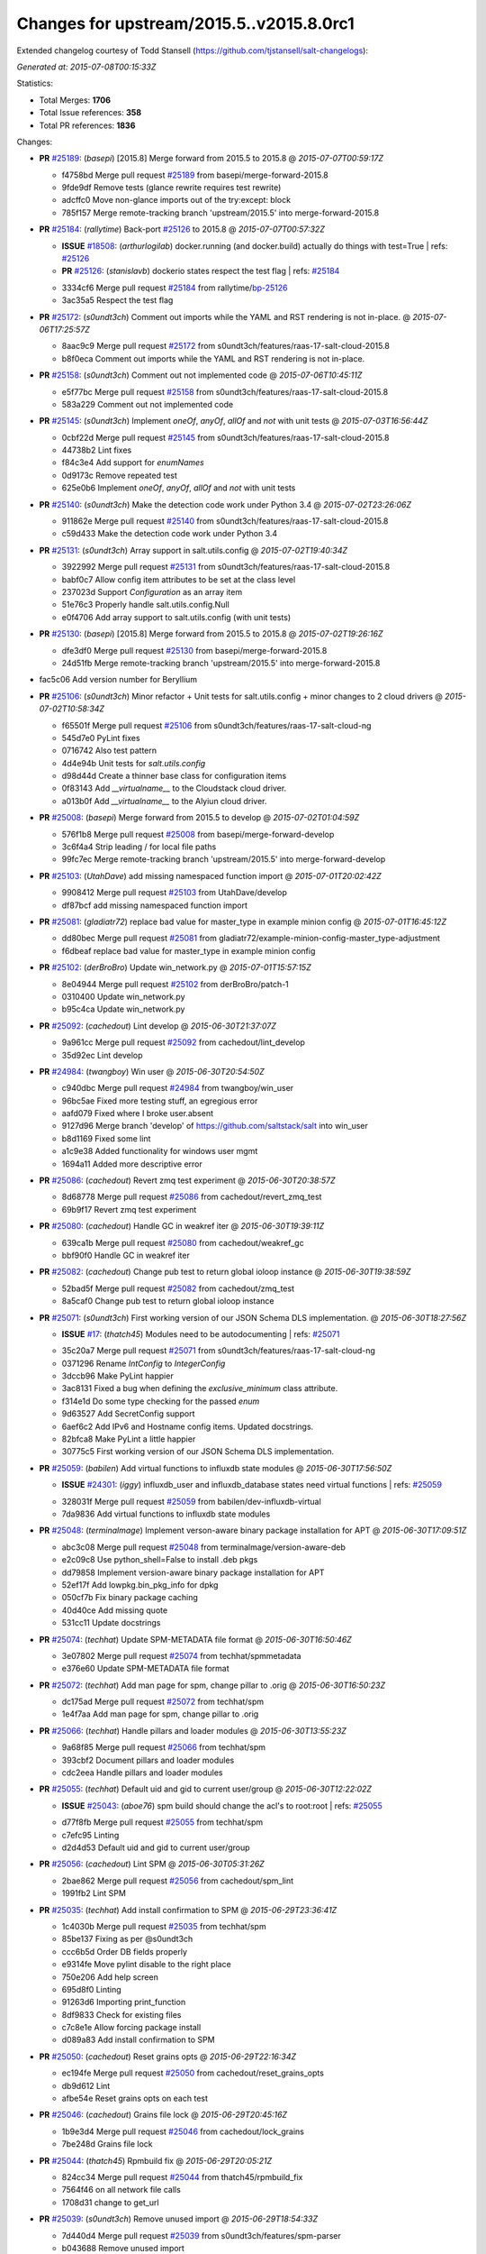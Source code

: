 
Changes for upstream/2015.5..v2015.8.0rc1
-----------------------------------------

Extended changelog courtesy of Todd Stansell (https://github.com/tjstansell/salt-changelogs):

*Generated at: 2015-07-08T00:15:33Z*

Statistics:

- Total Merges: **1706**
- Total Issue references: **358**
- Total PR references: **1836**

Changes:


- **PR** `#25189`_: (*basepi*) [2015.8] Merge forward from 2015.5 to 2015.8
  @ *2015-07-07T00:59:17Z*

  * f4758bd Merge pull request `#25189`_ from basepi/merge-forward-2015.8
  * 9fde9df Remove tests (glance rewrite requires test rewrite)

  * adcffc0 Move non-glance imports out of the try:except: block

  * 785f157 Merge remote-tracking branch 'upstream/2015.5' into merge-forward-2015.8

- **PR** `#25184`_: (*rallytime*) Back-port `#25126`_ to 2015.8
  @ *2015-07-07T00:57:32Z*

  - **ISSUE** `#18508`_: (*arthurlogilab*) docker.running (and docker.build) actually do things with test=True
    | refs: `#25126`_
  - **PR** `#25126`_: (*stanislavb*) dockerio states respect the test flag
    | refs: `#25184`_
  * 3334cf6 Merge pull request `#25184`_ from rallytime/`bp-25126`_
  * 3ac35a5 Respect the test flag

- **PR** `#25172`_: (*s0undt3ch*) Comment out imports while the YAML and RST rendering is not in-place.
  @ *2015-07-06T17:25:57Z*

  * 8aac9c9 Merge pull request `#25172`_ from s0undt3ch/features/raas-17-salt-cloud-2015.8
  * b8f0eca Comment out imports while the YAML and RST rendering is not in-place.

- **PR** `#25158`_: (*s0undt3ch*) Comment out not implemented code
  @ *2015-07-06T10:45:11Z*

  * e5f77bc Merge pull request `#25158`_ from s0undt3ch/features/raas-17-salt-cloud-2015.8
  * 583a229 Comment out not implemented code

- **PR** `#25145`_: (*s0undt3ch*) Implement `oneOf`, `anyOf`, `allOf` and `not` with unit tests
  @ *2015-07-03T16:56:44Z*

  * 0cbf22d Merge pull request `#25145`_ from s0undt3ch/features/raas-17-salt-cloud-2015.8
  * 44738b2 Lint fixes

  * f84c3e4 Add support for `enumNames`

  * 0d9173c Remove repeated test

  * 625e0b6 Implement `oneOf`, `anyOf`, `allOf` and `not` with unit tests

- **PR** `#25140`_: (*s0undt3ch*) Make the detection code work under Python 3.4
  @ *2015-07-02T23:26:06Z*

  * 911862e Merge pull request `#25140`_ from s0undt3ch/features/raas-17-salt-cloud-2015.8
  * c59d433 Make the detection code work under Python 3.4

- **PR** `#25131`_: (*s0undt3ch*) Array support in salt.utils.config
  @ *2015-07-02T19:40:34Z*

  * 3922992 Merge pull request `#25131`_ from s0undt3ch/features/raas-17-salt-cloud-2015.8
  * babf0c7 Allow config item attributes to be set at the class level

  * 237023d Support `Configuration` as an array item

  * 51e76c3 Properly handle salt.utils.config.Null

  * e0f4706 Add array support to salt.utils.config (with unit tests)

- **PR** `#25130`_: (*basepi*) [2015.8] Merge forward from 2015.5 to 2015.8
  @ *2015-07-02T19:26:16Z*

  * dfe3df0 Merge pull request `#25130`_ from basepi/merge-forward-2015.8
  * 24d51fb Merge remote-tracking branch 'upstream/2015.5' into merge-forward-2015.8

* fac5c06 Add version number for Beryllium


- **PR** `#25106`_: (*s0undt3ch*) Minor refactor + Unit tests for salt.utils.config + minor changes to 2 cloud drivers
  @ *2015-07-02T10:58:34Z*

  * f65501f Merge pull request `#25106`_ from s0undt3ch/features/raas-17-salt-cloud-ng
  * 545d7e0 PyLint fixes

  * 0716742 Also test pattern

  * 4d4e94b Unit tests for `salt.utils.config`

  * d98d44d Create a thinner base class for configuration items

  * 0f83143 Add `__virtualname__` to the Cloudstack cloud driver.

  * a013b0f Add `__virtualname__` to the Alyiun cloud driver.

- **PR** `#25008`_: (*basepi*) Merge forward from 2015.5 to develop
  @ *2015-07-02T01:04:59Z*

  * 576f1b8 Merge pull request `#25008`_ from basepi/merge-forward-develop
  * 3c6f4a4 Strip leading / for local file paths

  * 99fc7ec Merge remote-tracking branch 'upstream/2015.5' into merge-forward-develop

- **PR** `#25103`_: (*UtahDave*) add missing namespaced function import
  @ *2015-07-01T20:02:42Z*

  * 9908412 Merge pull request `#25103`_ from UtahDave/develop
  * df87bcf add missing namespaced function import

- **PR** `#25081`_: (*gladiatr72*) replace bad value for master_type in example minion config
  @ *2015-07-01T16:45:12Z*

  * dd80bec Merge pull request `#25081`_ from gladiatr72/example-minion-config-master_type-adjustment
  * f6dbeaf replace bad value for master_type in example minion config

- **PR** `#25102`_: (*derBroBro*) Update win_network.py
  @ *2015-07-01T15:57:15Z*

  * 8e04944 Merge pull request `#25102`_ from derBroBro/patch-1
  * 0310400 Update win_network.py

  * b95c4ca Update win_network.py

- **PR** `#25092`_: (*cachedout*) Lint develop
  @ *2015-06-30T21:37:07Z*

  * 9a961cc Merge pull request `#25092`_ from cachedout/lint_develop
  * 35d92ec Lint develop

- **PR** `#24984`_: (*twangboy*) Win user
  @ *2015-06-30T20:54:50Z*

  * c940dbc Merge pull request `#24984`_ from twangboy/win_user
  * 96bc5ae Fixed more testing stuff, an egregious error

  * aafd079 Fixed where I broke user.absent

  * 9127d96 Merge branch 'develop' of https://github.com/saltstack/salt into win_user

  * b8d1169 Fixed some lint

  * a1c9e38 Added functionality for windows user mgmt

  * 1694a11 Added more descriptive error

- **PR** `#25086`_: (*cachedout*) Revert zmq test experiment
  @ *2015-06-30T20:38:57Z*

  * 8d68778 Merge pull request `#25086`_ from cachedout/revert_zmq_test
  * 69b9f17 Revert zmq test experiment

- **PR** `#25080`_: (*cachedout*) Handle GC in weakref iter
  @ *2015-06-30T19:39:11Z*

  * 639ca1b Merge pull request `#25080`_ from cachedout/weakref_gc
  * bbf90f0 Handle GC in weakref iter

- **PR** `#25082`_: (*cachedout*) Change pub test to return global ioloop instance
  @ *2015-06-30T19:38:59Z*

  * 52bad5f Merge pull request `#25082`_ from cachedout/zmq_test
  * 8a5caf0 Change pub test to return global ioloop instance

- **PR** `#25071`_: (*s0undt3ch*) First working version of our JSON Schema DLS implementation.
  @ *2015-06-30T18:27:56Z*

  - **ISSUE** `#17`_: (*thatch45*) Modules need to be autodocumenting
    | refs: `#25071`_
  * 35c20a7 Merge pull request `#25071`_ from s0undt3ch/features/raas-17-salt-cloud-ng
  * 0371296 Rename `IntConfig` to `IntegerConfig`

  * 3dccb96 Make PyLint happier

  * 3ac8131 Fixed a bug when defining the `exclusive_minimum` class attribute.

  * f314e1d Do some type checking for the passed `enum`

  * 9d63527 Add SecretConfig support

  * 6aef6c2 Add IPv6 and Hostname config items. Updated docstrings.

  * 82bfca8 Make PyLint a little happier

  * 30775c5 First working version of our JSON Schema DLS implementation.

- **PR** `#25059`_: (*babilen*) Add virtual functions to influxdb state modules
  @ *2015-06-30T17:56:50Z*

  - **ISSUE** `#24301`_: (*iggy*) influxdb_user and influxdb_database states need virtual functions
    | refs: `#25059`_
  * 328031f Merge pull request `#25059`_ from babilen/dev-influxdb-virtual
  * 7da9836 Add virtual functions to influxdb state modules

- **PR** `#25048`_: (*terminalmage*) Implement verson-aware binary package installation for APT
  @ *2015-06-30T17:09:51Z*

  * abc3c08 Merge pull request `#25048`_ from terminalmage/version-aware-deb
  * e2c09c8 Use python_shell=False to install .deb pkgs

  * dd79858 Implement version-aware binary package installation for APT

  * 52ef17f Add lowpkg.bin_pkg_info for dpkg

  * 050cf7b Fix binary package caching

  * 40d40ce Add missing quote

  * 531cc11 Update docstrings

- **PR** `#25074`_: (*techhat*) Update SPM-METADATA file format
  @ *2015-06-30T16:50:46Z*

  * 3e07802 Merge pull request `#25074`_ from techhat/spmmetadata
  * e376e60 Update SPM-METADATA file format

- **PR** `#25072`_: (*techhat*) Add man page for spm, change pillar to .orig
  @ *2015-06-30T16:50:23Z*

  * dc175ad Merge pull request `#25072`_ from techhat/spm
  * 1e4f7aa Add man page for spm, change pillar to .orig

- **PR** `#25066`_: (*techhat*) Handle pillars and loader modules
  @ *2015-06-30T13:55:23Z*

  * 9a68f85 Merge pull request `#25066`_ from techhat/spm
  * 393cbf2 Document pillars and loader modules

  * cdc2eea Handle pillars and loader modules

- **PR** `#25055`_: (*techhat*) Default uid and gid to current user/group
  @ *2015-06-30T12:22:02Z*

  - **ISSUE** `#25043`_: (*aboe76*) spm build should change the acl's to root:root
    | refs: `#25055`_
  * d77f8fb Merge pull request `#25055`_ from techhat/spm
  * c7efc95 Linting

  * d2d4d53 Default uid and gid to current user/group

- **PR** `#25056`_: (*cachedout*) Lint SPM
  @ *2015-06-30T05:31:26Z*

  * 2bae862 Merge pull request `#25056`_ from cachedout/spm_lint
  * 1991fb2 Lint SPM

- **PR** `#25035`_: (*techhat*) Add install confirmation to SPM
  @ *2015-06-29T23:36:41Z*

  * 1c4030b Merge pull request `#25035`_ from techhat/spm
  * 85be137 Fixing as per @s0undt3ch

  * ccc6b5d Order DB fields properly

  * e9314fe Move pylint disable to the right place

  * 750e206 Add help screen

  * 695d8f0 Linting

  * 91263d6 Importing print_function

  * 8df9833 Check for existing files

  * c7c8e1e Allow forcing package install

  * d089a83 Add install confirmation to SPM

- **PR** `#25050`_: (*cachedout*) Reset grains opts
  @ *2015-06-29T22:16:34Z*

  * ec194fe Merge pull request `#25050`_ from cachedout/reset_grains_opts
  * db9d612 Lint

  * afbe54e Reset grains opts on each test

- **PR** `#25046`_: (*cachedout*) Grains file lock
  @ *2015-06-29T20:45:16Z*

  * 1b9e3d4 Merge pull request `#25046`_ from cachedout/lock_grains
  * 7be248d Grains file lock

- **PR** `#25044`_: (*thatch45*) Rpmbuild fix
  @ *2015-06-29T20:05:21Z*

  * 824cc34 Merge pull request `#25044`_ from thatch45/rpmbuild_fix
  * 7564f46 on all network file calls

  * 1708d31 change to get_url

- **PR** `#25039`_: (*s0undt3ch*) Remove unused import
  @ *2015-06-29T18:54:33Z*

  * 7d440d4 Merge pull request `#25039`_ from s0undt3ch/features/spm-parser
  * b043688 Remove unused import

- **PR** `#24970`_: (*rallytime*) Update the Azure Cloud Provider tests to be more accurate and use newe…
  @ *2015-06-29T16:46:45Z*

  * 900c5e2 Merge pull request `#24970`_ from rallytime/azure-test-fix
  * b68e3c0 Update the Azure Cloud Provider tests to be more acurate and use newer azure SDK version

- **PR** `#24963`_: (*whytewolf*) Neutron.create_network more in line with neutron net-create, with test
  @ *2015-06-29T16:46:08Z*

  - **ISSUE** `#2`_: (*thatch45*) salt job queries
    | refs: `#22858`_
  - **ISSUE** `#1`_: (*thatch45*) Enable regex on the salt cli
    | refs: `#21356`_ `#21328`_
  * 51ac7ae Merge pull request `#24963`_ from whytewolf/neutron-update
  * 09ed674 forgot the unit test. or at least couldn't find it originally.

  * 314ebcc Revert "neutron doesn't like the input."

  * 126b122 neutron doesn't like the input.

  * 42134b3 Merge pull request `#2`_ from whytewolf/develop

    * b3c381a Merge pull request `#1`_ from saltstack/develop

  * 2b105ef update module.neutron to work with all options that create-network has in the neutron client.

- **PR** `#24980`_: (*UtahDave*) Templatize winrepo on the minion
  @ *2015-06-29T16:44:49Z*

  - **ISSUE** `#6859`_: (*UtahDave*) Rework Windows package manager to allow for rendering
    | refs: `#24980`_
  * 337a5fe Merge pull request `#24980`_ from UtahDave/templatize_winrepo
  * 99d2fd1 update docs to reflect new win rep changes

  * 5048ccf catch render exceptions

  * 9d6d3f4 split the log out

  * 796c6fc fix logging

  * b86b01f add missing import

  * 2fa2623 properly catch and log render errors

  * 3f1502c read winrepo.p from correct location

  * adee23b factor out loca repo cache locating code

  * b02b2ef run genrepo when calling refresh_db

  * ad7a36b update genrepo to work on the minion

  * c26826b use salt.syspaths to find cachedir

  * fd43abb fix misspelled argument

  * 6c56a15 copy genrepo from winrepo runner

  * 0841d6b new minions just need a source dir for the winrepo

- **PR** `#25037`_: (*cachedout*) Try another way to fix grains test
  @ *2015-06-29T16:43:49Z*

  * b17c15e Merge pull request `#25037`_ from cachedout/grains_reset
  * 96a6e44 Try another way to fix grains test

- **PR** `#25017`_: (*bechtoldt*) Adding salt-cloud linode driver enhancements
  @ *2015-06-29T16:43:16Z*

  - **ISSUE** `#11996`_: (*vishnevskiy*) salt-cloud Linode private ip
  - **PR** `#25015`_: (*bechtoldt*) add fixes and enhancements to salt.utils.http
    | refs: `#25017`_
  - **PR** `#24707`_: (*rallytime*) Move Linode driver to use REST API instead of libcloud/python-linode
    | refs: `#25015`_
  - **PR** `#12006`_: (*JustinHead*) Add ability to define root disk size and private ip address allocation on Linode
  * fc3c10f Merge pull request `#25017`_ from bechtoldt/cloud_linode_changes
  * a920216 update linode cloud driver examples

  * 1d93e3a enhance new linode driver implementation by @rallytime * bring back support for `#12006`_ / `#11996`_ (private_ip) * fix _wait_for_job (near-endless looping)

  * 6e61a3f improve linode http API query usage

- **PR** `#25021`_: (*GideonRed*) Introduce ip:port minion config
  @ *2015-06-29T16:42:25Z*

  * 4d3d7a3 Merge pull request `#25021`_ from GideonRed/develop
  * cb05120 Introduce ip:port minion config

- **PR** `#25034`_: (*s0undt3ch*) Move SPM's parser to `salt.utils.parsers` and add `-y` to it
  @ *2015-06-29T15:26:54Z*

  * 7a5497c Merge pull request `#25034`_ from s0undt3ch/features/spm-parser
  * a138a7b SPM also works on windows

  * ac086c9 Add the spm script to `setup.py`

  * b86ff4d Move SPM's parser to `salt.utils.parsers` and add `-y` to it

- **PR** `#25032`_: (*techhat*) Remove .yml from FORMULA and SPM-METADATA
  @ *2015-06-29T15:18:09Z*

  * 81ef4cc Merge pull request `#25032`_ from techhat/spm
  * 27eb174 Remove .yml from FORMULA and SPM-METADATA

- **PR** `#25020`_: (*martinhoefling*) Fix for issue `#25016`_
  @ *2015-06-29T14:01:02Z*

  - **ISSUE** `#25016`_: (*martinhoefling*) salt-run doc.execution fails with AttributeError
  * cfd904d Merge pull request `#25020`_ from martinhoefling/develop
  * 8b4aeff Fix for issue `#25016`_

- **PR** `#24989`_: (*htch*) Log traceback on 'Function in mine_functions failed to execute' exceptions in mine.update
  @ *2015-06-29T13:54:42Z*

  * 5965673 Merge pull request `#24989`_ from htch/develop
  * 788eb62 Salt mine: sending stack trace to the debug log on 'Function in mine_functions failed to execute'

  * 11dc96f stack trace

- **PR** `#25015`_: (*bechtoldt*) add fixes and enhancements to salt.utils.http
  | refs: `#25017`_
  @ *2015-06-29T13:53:33Z*

  - **PR** `#24707`_: (*rallytime*) Move Linode driver to use REST API instead of libcloud/python-linode
    | refs: `#25015`_
  * 47df472 Merge pull request `#25015`_ from bechtoldt/http_util
  * 9655b2b add fixes and enhancements to salt.utils.http * improve logging * fix unused GET params when using urllib2 backend

- **PR** `#25023`_: (*pengyao*) fixed a typo
  @ *2015-06-28T13:25:48Z*

  * 64cdd85 Merge pull request `#25023`_ from pengyao/schedule_typo
  * 083f879 a typo

- **PR** `#25019`_: (*bechtoldt*) add missing module documentation to references
  @ *2015-06-27T22:43:36Z*

  - **ISSUE** `#21879`_: (*bechtoldt*) Reference pages in documentation are outdated again
    | refs: `#25019`_
  - **ISSUE** `#19262`_: (*bechtoldt*) salt.pillar.file_tree doesn't appear in the documentation
    | refs: `#25019`_
  - **PR** `#24421`_: (*bechtoldt*) add missing module documentation 
    | refs: `#25019`_
  - **PR** `#21880`_: (*bechtoldt*) update references, fixes `#21879`_
    | refs: `#25019`_
  - **PR** `#20039`_: (*bechtoldt*) completing some doc references
    | refs: `#25019`_
  * ae65c0f Merge pull request `#25019`_ from bechtoldt/update_docs_2
  * 689ba56 add missing module documentation to references

- **PR** `#25012`_: (*notpeter*) Add file as supported protocol for file source_hash
  @ *2015-06-27T22:39:03Z*

  - **ISSUE** `#23764`_: (*es1o*) source_hash from local file is not supported.
    | refs: `#25012`_
  * a5d2dca Merge pull request `#25012`_ from notpeter/source_hash_file
  * 1a6fb80 Add file as supported protocol for file source_hash. Fixes `#23764`_.

- **PR** `#25009`_: (*aboe76*) Fix documentation on mod_random.seed module
  @ *2015-06-27T22:34:19Z*

  * d41ee6d Merge pull request `#25009`_ from aboe76/fix_mod_random.seed
  * 1cda19a Fix documentation on mod_random.seed module

- **PR** `#25001`_: (*jasonkeene*) Add docs for key arg in ssh_known_hosts.present
  @ *2015-06-27T22:30:54Z*

  * b7654ae Merge pull request `#25001`_ from jasonkeene/clarify-ssh-know-hosts-docs
  * 4cef4ac Add docs for key arg in ssh_known_hosts.present

- **PR** `#24982`_: (*asyncsrc*) ec2 network_interfaces fix
  @ *2015-06-26T21:51:55Z*

  * a880fbc Merge pull request `#24982`_ from asyncsrc/develop
  * 7a393df ec2 network_interfaces fix

- **PR** `#24998`_: (*jacobhammons*) rebuilt man pages, versioned html theme css
  @ *2015-06-26T18:39:03Z*

  * 76251e5 Merge pull request `#24998`_ from jacobhammons/build-man-pages
  * 30a9075 rebuilt man pages, versioned html theme css

- **PR** `#24993`_: (*jacobhammons*) sphinx html theme updates - color changes for warning on development …
  @ *2015-06-26T16:28:51Z*

  * 9f8cef2 Merge pull request `#24993`_ from jacobhammons/doc-theme
  * 1587d56 Fixed doc/index.rst

  * 8be40d9 sphinx html theme updates - additional fix, updated index file

  * 01e96bc sphinx html theme updates - color changes for warning on development branch

- **PR** `#24946`_: (*rallytime*) Change provider --> driver for gce create function
  @ *2015-06-26T12:25:57Z*

  - **PR** `#24796`_: (*rallytime*) Deprecate using "provider" in favor of "driver" in cloud provider files
    | refs: `#24866`_ `#24867`_ `#24946`_
  * 99822b1 Merge pull request `#24946`_ from rallytime/driver-provider-gce
  * fc3677d Pylint

  * 4714d6e Change provider --> driver for gce create function

- **PR** `#24971`_: (*rallytime*) Add minimum Python Azure SDK version to azure docs.
  @ *2015-06-25T23:18:22Z*

  * a15f9f8 Merge pull request `#24971`_ from rallytime/azure_min_ver
  * 4ac8a94 Add minimum Python Azure SDK verion to azure docs.

- **PR** `#24937`_: (*basepi*) Merge forward from 2015.5 to develop
  @ *2015-06-25T22:03:48Z*

  * f65e663 Merge pull request `#24937`_ from basepi/merge-forward-develop
  * 63667e0 Add more side effects

  * 0d95be1 Fix bug in ssh_auth state

  * 880760f Fix ssh_auth test

  * 8b23cb0 Revert just config changes

  * 23d02be Revert "Revert wildly in an attempt to make tests pass"

  * 2d916c3 Revert wildly in an attempt to make tests pass

  * acb7c6f Merge remote-tracking branch 'upstream/2015.5' into merge-forward-develop

- **PR** `#24976`_: (*cachedout*) Catch typeerror on msgpack failure
  @ *2015-06-25T22:02:04Z*

  - **ISSUE** `#19130`_: (*Mrten*) grain typechecking 
    | refs: `#24976`_
  * 8e60cc2 Merge pull request `#24976`_ from cachedout/issue_19130
  * 9680996 Catch typeerror on msgpack failure

- **PR** `#24973`_: (*ezheidtmann*) Fix typo: `Gcomment` should be `comment`
  @ *2015-06-25T21:49:45Z*

  * 2dbdffd Merge pull request `#24973`_ from ezheidtmann/patch-2
  * 160b3db Fix typo: `Gcomment` should be `comment`

- **PR** `#24974`_: (*cachedout*) Remove duplicate func doc
  @ *2015-06-25T21:49:19Z*

  - **ISSUE** `#23613`_: (*tkent-xetus*) DOCUMENTATION(minor): pillar_refresh vs refresh_pillar
    | refs: `#24974`_
  * 9861337 Merge pull request `#24974`_ from cachedout/issue_23613
  * fbea069 Remove duplicate func doc

- **PR** `#24972`_: (*cachedout*) Set grains test to local
  @ *2015-06-25T21:30:40Z*

  * e01291c Merge pull request `#24972`_ from cachedout/grains_fix
  * d48af16 Set grains test to local

- **PR** `#24957`_: (*batulin-s*) main fix behavior pkg.latest state and pkg.install module for working…
  @ *2015-06-25T20:03:24Z*

  - **ISSUE** `#22531`_: (*batulin-s*) pkg.latest behavior in gentoo
    | refs: `#24957`_
  * e915465 Merge pull request `#24957`_ from batulin-s/check_use_flags_ebuild
  * 768497c fix PEP8 mistakes

  * c7519f9 main fix behavior pkg.latest state and pkg.install module for working with gentoo flags in a proper way

- **PR** `#24729`_: (*gladiatr72*) boolean option `bare` for modules.gpg.(en|de)crypt()
  @ *2015-06-25T20:00:20Z*

  * 8f44506 Merge pull request `#24729`_ from gladiatr72/gpg_encrypt-decrypt__add_bare_kwarg
  * 70fc570 fix amateur-hour syntax errors

  * a36c316 Changes made to the return values of modules.gpg in support of gpg states resulted in dictionary-structured return values for gpg.encrypt and gpg.decrypt. For modules that use gpg.*() programmatically, a consistent gpg.(en|un)crypt()['comment'] is required to deal with the new structure.

- **PR** `#24877`_: (*mzupan*) Fix for rabbitmq policy changes on vhosts
  @ *2015-06-25T19:15:23Z*

  * 0dc2a21 Merge pull request `#24877`_ from mzupan/fix-rabbit-policy
  * c429741 fix the ordering to be standard

  * 27b068d need to run with a vhost to apply policies to other vhosts

  * 0ad0574 need to pass in a vhost to the module

- **PR** `#24952`_: (*pcn*) Don't split the string on a single line
  @ *2015-06-25T18:50:26Z*

  * 7c66611 Merge pull request `#24952`_ from pcn/patch-1
  * e44c047 Don't split the string on a single line

- **PR** `#24954`_: (*pengyao*) netapi client should create after daemonize
  @ *2015-06-25T18:50:15Z*

  * 925c32c Merge pull request `#24954`_ from pengyao/netapi_stop
  * f60c0b3 netapi client should create after daemonize

- **PR** `#24967`_: (*cachedout*) Cmdmod doc
  @ *2015-06-25T18:47:39Z*

  * a9f0491 Merge pull request `#24967`_ from cachedout/cmdmod_doc
  * 97c50ee Lint

  * f67993f Document additional functions

  * 72ca156 Document 'run' and 'script'

- **PR** `#24931`_: (*rallytime*) Don't stacktrace when provisioning instances for EC2
  @ *2015-06-24T17:49:10Z*

  - **ISSUE** `#24912`_: (*rallytime*) Salt-Cloud Provisioning Broken on Develop with EC2
    | refs: `#24931`_
  * 9bf1d52 Merge pull request `#24931`_ from rallytime/`fix-24912`_
  * 3f6e90e Fix salt-cloud stacktrace with provisioning instances for EC2

- **PR** `#24933`_: (*rallytime*) Change versionadded tag from 2015.5.3 to Beryllium for new mod_random func
  @ *2015-06-24T17:36:27Z*

  - **PR** `#24908`_: (*aboe76*) Added seed option to mod_random
    | refs: `#24933`_
  * 2e76629 Merge pull request `#24933`_ from rallytime/versionadded_mod_random
  * bb880f5 Change versionadded tag from 2015.5.3 to Beryllium for new mod_random func

- **PR** `#24890`_: (*krak3n*) Feature: New etcd salt state module to manage etcd keys
  @ *2015-06-24T17:07:56Z*

  * b225899 Merge pull request `#24890`_ from krak3n/feature/etcd-state-module
  * 6420db3 Implemented python3 lint error fix, thx @rallytime

  * 3500225 Added .. versionadded:: Beryllium

  * d7f2112 Fixing minor linting fixes

  * ec40139 New etcd salt state module to manage etcd keys

- **PR** `#24932`_: (*cachedout*) Fix grains test
  @ *2015-06-24T16:47:08Z*

  * 78eb91c Merge pull request `#24932`_ from cachedout/fix_grains_test
  * e106974 Fix grains test

- **PR** `#24709`_: (*garethgreenaway*) Convert Hipchat to salt.utils.http
  @ *2015-06-24T16:46:40Z*

  * 10e17da Merge pull request `#24709`_ from garethgreenaway/hipchat_salt_utils_http
  * b600edc a missing import of an unused module.

  * bbeb15a lint

  * 4bb42ca convert hipchat module and returner to use salt.utils.http.

- **PR** `#24734`_: (*garethgreenaway*) Alllow configuration items using either module.key or module:key
  @ *2015-06-24T16:46:09Z*

  * 2a91f6f Merge pull request `#24734`_ from garethgreenaway/config_changes
  * e4188e1 Updating slack_notify tests to reflect changes.

  * e8db087 lint

  * 779896f Changes to various modules to allow configuration items to be pulled via config.get using either module.key or module:key

- **PR** `#24801`_: (*garethgreenaway*) Updates to IFTTT module
  @ *2015-06-24T16:45:05Z*

  * 5a77f81 Merge pull request `#24801`_ from garethgreenaway/ifttt_module
  * 19c1759 lint.

  * 89e52f2 Reading the IFTTT docs closer there are only three parameters that can be sent via the IFTTT web call, value1, value2, value3.  Including the OccurredAt paramter.

- **PR** `#24810`_: (*garethgreenaway*) Adding a state module to trigger events in IFTTT.
  @ *2015-06-24T16:44:43Z*

  * 2dc4660 Merge pull request `#24810`_ from garethgreenaway/ifttt_state_module
  * b316c92 Adding a state module to trigger events in IFTTT.

- **PR** `#24815`_: (*twangboy*) Added additional settings to the wua module
  @ *2015-06-24T16:43:31Z*

  * 83da087 Merge pull request `#24815`_ from twangboy/wua_additional_functionality
  * 5133d8c Fixed some lint

  * 55ce571 Added additional settings to the wua module

- **PR** `#24881`_: (*garethgreenaway*) Switching nagios_returner to use salt.utils.http
  @ *2015-06-24T16:42:47Z*

  * d34c2ad Merge pull request `#24881`_ from garethgreenaway/nagios_return_salt_utils_http
  * cc63a1e removing unused import.

  * 143181f Switching nagios_returner to use salt.utils.http

- **PR** `#24887`_: (*opdude*) Fixed powercfg on windows 7
  @ *2015-06-24T16:42:18Z*

  * d82af08 Merge pull request `#24887`_ from Unity-Technologies/win-powercfg
  * 7fb0ba0 Fixed lint issues

  * 0a9294d Fixed unit tests for win_powercfg

  * c0bfa6a Fixed powercfg on windows 7

- **PR** `#24889`_: (*thusoy*) Add all iptables jump args from manpage
  @ *2015-06-24T16:41:45Z*

  * d3b26fd Merge pull request `#24889`_ from thusoy/patch-2
  * 449a387 Add all iptables jump args from manpage

- **PR** `#24894`_: (*batulin-s*) add functions for detecting changed USE flags
  @ *2015-06-24T16:41:20Z*

  * 04ca1de Merge pull request `#24894`_ from batulin-s/add-functions-to-portage_config
  * 46406f5 add versionadded

  * 2798fa0 change new functions fo increase usability

  * 8480608 add functions for detecting changed USE flags (with PEP8)last

  * 925a295 add functions for detecting changed USE flags (with PEP8)w

  * f956e02 add functions for detecting changed USE flags

- **PR** `#24908`_: (*aboe76*) Added seed option to mod_random
  | refs: `#24933`_
  @ *2015-06-24T16:40:16Z*

  * dac39b5 Merge pull request `#24908`_ from aboe76/mod_random_seed
  * 1a7e08f fix pylint warnings about indentation

  * 85a5c1e Added seed option to mod_random

- **PR** `#24913`_: (*rallytime*) Check for required parameters in salt-cloud provider and profile configs
  @ *2015-06-24T16:39:47Z*

  - **ISSUE** `#14231`_: (*whiteinge*) salt-cloud does not error when req'd params are missing
    | refs: `#24913`_
  * f6c6912 Merge pull request `#24913`_ from rallytime/required_params_helpers
  * 6e8b428 Put profile configure check in create function for gce

  * 5d88930 Check for image and size in provider configs

  * 9a891de Check for required profile configurations: image, size, and provider

  * 2d3993e Add password as a required param to linode driver.

  * 3f1d6a6 Don't hide error messages for required params for salt-cloud providers.

- **PR** `#24916`_: (*daodennis*) broken link, adding /en/latest
  @ *2015-06-24T16:39:18Z*

  * d630067 Merge pull request `#24916`_ from daodennis/patch-1
  * 8ada53c broken link, adding /en/latest

- **PR** `#24911`_: (*cachedout*) Display total time take by highstate run
  @ *2015-06-24T15:21:09Z*

  - **ISSUE** `#24904`_: (*nmadhok*) [feature Request] - Display Total time taken by highstate/state run
    | refs: `#24911`_
  * 6fdad74 Merge pull request `#24911`_ from cachedout/issue_24904
  * 5b7bba5 Remove fixme

  * 5d959fd Display total time take by highstate run

- **PR** `#24917`_: (*daodennis*) s/respctively/respectively
  @ *2015-06-24T15:15:41Z*

  * fc405bc Merge pull request `#24917`_ from daodennis/patch-2
  * 9081a7d s/respctively/respectively

- **PR** `#24928`_: (*klyr*) Fix typo in salt-cloud reactor section
  @ *2015-06-24T14:52:16Z*

  * 9375645 Merge pull request `#24928`_ from klyr/doc-fix-typo
  * 6d7e779 Fix typo in salt-cloud reactor section

- **PR** `#24922`_: (*s0undt3ch*) Call the right exception
  @ *2015-06-24T13:30:48Z*

  * 586b0b3 Merge pull request `#24922`_ from s0undt3ch/develop
  * 5125408 Call the right exception

- **PR** `#24864`_: (*mgwilliams*) boto_cfn: allow for optional keys in describe
  @ *2015-06-24T03:35:38Z*

  * bb65051 Merge pull request `#24864`_ from mgwilliams/boto_cfn
  * 91c07a6 boto_cfn: allow for optional keys in describe

- **PR** `#24896`_: (*techhat*) Initial commit of Salt Package Manager
  @ *2015-06-23T23:05:29Z*

  * 18b9a5d Merge pull request `#24896`_ from techhat/spm
  * 6384165 Better checking for required fields when building

  * 42983d9 Reject invalid packages

  * a7c865f Check to make sure arguments are passed where necessary

  * 32c1588 Adding docs for SPM

  * 0ea5f76 Linting

  * 798c98b Add remove functionality

  * 568886c Add package database

  * 8e1bebf Add versionadded

  * 4a95b11 Initial commit of Salt Package Manager

- **PR** `#24867`_: (*rallytime*) Clean up the Rackspace cloud tests and alias provider for driver in Openstack
  @ *2015-06-23T16:27:04Z*

  - **PR** `#24796`_: (*rallytime*) Deprecate using "provider" in favor of "driver" in cloud provider files
    | refs: `#24866`_ `#24867`_ `#24946`_
  * 3cadda6 Merge pull request `#24867`_ from rallytime/fix_cloud_tests
  * 164dfdd Alias provider for driver in openstack

  * e89564c Update Rackspace cloud test file to be more accurate

- **PR** `#24866`_: (*rallytime*) Alias provider for driver in GoGrid
  @ *2015-06-23T16:26:27Z*

  - **PR** `#24796`_: (*rallytime*) Deprecate using "provider" in favor of "driver" in cloud provider files
    | refs: `#24866`_ `#24867`_ `#24946`_
  * a0ffbfd Merge pull request `#24866`_ from rallytime/fix_gogrid_stacktrace
  * 2e78b20 Alias provider for driver in GoGrid

- **PR** `#24883`_: (*dmyerscough*) Remove unused function definition
  @ *2015-06-23T14:54:13Z*

  * 0458780 Merge pull request `#24883`_ from dmyerscough/remove-old-function-definition
  * e597fde Remove old commented out listen definition and make parser arguments PEP8 compliant

- **PR** `#24868`_: (*thusoy*) Don't error log missing IFTTT keys
  @ *2015-06-23T03:54:35Z*

  * 7db3d7e Merge pull request `#24868`_ from thusoy/patch-3
  * f0324d9 Don't error log missing IFTTT keys

- **PR** `#24825`_: (*dh-harald*) Fix password parsing in ssh sessions
  @ *2015-06-22T21:19:03Z*

  * 25d78d3 Merge pull request `#24825`_ from dh-harald/develop
  * 376f669 fix for 02683f544e647217dfb628bec7ac2958939b6b86

  * 02683f5 Fix password parsing in ssh sessions

- **PR** `#24857`_: (*gtmanfred*) add interfaces to subnets
  @ *2015-06-22T20:37:33Z*

  * bc08ee3 Merge pull request `#24857`_ from gtmanfred/develop
  * 13a6f7b python 2.6 compatibility

  * 0d04173 add docs for subnets with interfaces

  * c7f6819 add interfaces to subnets

- **PR** `#24845`_: (*porterjamesj*) fix bug in docker.loaded
  @ *2015-06-22T20:36:36Z*

  * e488578 Merge pull request `#24845`_ from porterjamesj/patch-1
  * 35d2cff fix bug in docker.loaded

- **PR** `#24838`_: (*rhealitycheck*) Feature mongo return update pymongo
  @ *2015-06-22T20:36:14Z*

  * 4f2b897 Merge pull request `#24838`_ from rhealitycheck/feature-mongo-return-update-pymongo
  * 7f89f87 adding support for pymongo versions < 2.4

  * da82d88 updating from using deprecated Connection class to MongoClient class as per latest pymongo version 3.0.2, MongoClient is supported starting in pymongo 2.4

- **PR** `#24837`_: (*gashev*) Added --trusted-host option to pip.installed.
  @ *2015-06-22T20:35:49Z*

  * 1779b68 Merge pull request `#24837`_ from gashev/add_trusted_host_option_to_pip
  * 6dcafea Added --trusted-host option to pip.installed.

- **PR** `#24848`_: (*nmadhok*) Correcting bash code blocks
  @ *2015-06-22T16:18:03Z*

  * b72b392 Merge pull request `#24848`_ from nmadhok/patch-1
  * cb54c7b Correcting bash code blocks

- **PR** `#24847`_: (*borutmrak*) unset size parameter for lxc.create when backing=zfs
  @ *2015-06-22T16:17:05Z*

  * 7d1d195 Merge pull request `#24847`_ from borutmrak/develop
  * 9fab34f unset size parameter for lxc.create when backing=zfs

- **PR** `#24839`_: (*infestdead*) fix for issue `#24799`_
  @ *2015-06-22T16:14:24Z*

  - **ISSUE** `#24799`_: (*infestdead*) Forced remount because options changed when no options changed (glusterfs)
  * f502402 Merge pull request `#24839`_ from infestdead/develop
  * ec491df fix for issue `#24799`_

- **PR** `#24831`_: (*DmitryKuzmenko*) Cherrypy timeout
  @ *2015-06-22T15:27:13Z*

  - **ISSUE** `#23408`_: (*MartinEmrich*) salt-api returns 500 Internal Server Error for large job result
    | refs: `#24831`_
  * 650891c Merge pull request `#24831`_ from DSRCompany/cherrypy_timeout
  * a9b33c6 add rest_timeout master config option and jobs?timeout=... rest param

  * 954ba6e Fixed GET /jobs/<id> requests

- **PR** `#24742`_: (*The-Loeki*) Contribution: Module for creating temporary files & dirs
  @ *2015-06-22T15:23:30Z*

  * df3a069 Merge pull request `#24742`_ from The-Loeki/tempmodule
  * 152b4fb nail in pylint newline coffin for temp

  * 2a73f16 undo pylint fix to fix pylint

  * 4397545 DocFixes for temp module

  * 8bd3b21 pylint fix for tempmodule

  * dfa8540 Module for creating temporary files & dirs

- **PR** `#24833`_: (*rallytime*) Fix linode cloud tests
  @ *2015-06-20T20:15:09Z*

  * 6fa7e5c Merge pull request `#24833`_ from rallytime/fix_linode_tests
  * c56d315 Fix linode cloud tests

- **PR** `#24844`_: (*rallytime*) Merge forward from 2015.5 to develop
  @ *2015-06-20T20:14:51Z*

  * f07308e Merge pull request `#24844`_ from rallytime/merge_forward_develop
  * a306216 Merge branch '2015.5' into merge_forward_develop

- **PR** `#24843`_: (*rallytime*) Update Linode docs to reflect rest API change
  @ *2015-06-19T22:55:18Z*

  * 04ce5f2 Merge pull request `#24843`_ from rallytime/update_linode_docs
  * 9b4b6bc Add rest api change to release notes

  * b3ef394 Clean up

  * ddab875 Update linode rest driver docs

- **PR** `#24840`_: (*rallytime*) Add missing reboot function to linode driver
  @ *2015-06-19T22:27:03Z*

  * d716fa5 Merge pull request `#24840`_ from rallytime/linode_reboot
  * 3694312 Add missing reboot function to linode driver

- **PR** `#24835`_: (*ticosax*) [doc] Fix anchors
  @ *2015-06-19T21:51:00Z*

  * 1a0044d Merge pull request `#24835`_ from ticosax/fix-doc-links
  * 7b15d54 Fix anchors

- **PR** `#24817`_: (*rallytime*) Make the GoGrid Cloud Provider Tests work
  @ *2015-06-19T17:14:51Z*

  * c69650a Merge pull request `#24817`_ from rallytime/enable_gogrid_tests
  * 4a0626b Python 3 compat fix

  * 5c137c8 Make the GoGrid Cloud Provider Tests work

- **PR** `#24796`_: (*rallytime*) Deprecate using "provider" in favor of "driver" in cloud provider files
  | refs: `#24866`_ `#24867`_ `#24946`_
  @ *2015-06-19T15:43:26Z*

  * d299475 Merge pull request `#24796`_ from rallytime/deprecate_provider_for_driver
  * 5c5dfc5 More aws --> ec2 references

  * 4de5afb Replace references to aws with ec2

  * 61de27a Bah! Fix more whitespace.

  * 1e85bb9 Fix bugs caught by tests, and clean up some of the tests

  * 6d57ceb Whitespace fix

  * 4042682 Add provider --> driver change to release notes

  * 0dba3fe Change provider config refernces to driver in docs

  * 391516e Remove unreachable code from cloud/__init__.py

  * 2b8a955 Also alias provider for driver when creating VMs without a profile

  * 841e86a Alias vm_['provider'] references to vm_['driver'] in vmware driver

  * ea31f53 Alias vm_['provider'] references to vm_['driver'] in cloud drivers

  * 10d58d7 Deprecate using "provider" in favor of "driver" in cloud provider files

- **PR** `#24794`_: (*anlutro*) Add module function "pillar.keys"
  @ *2015-06-19T15:24:02Z*

  - **ISSUE** `#24787`_: (*anlutro*) Add a pillar.keys module function
    | refs: `#24794`_
  * 6fcff4d Merge pull request `#24794`_ from alprs/feature-pillar_keys
  * db229d1 Add module function "pillar.keys"

- **PR** `#24360`_: (*dr4Ke*) more complete unit tests for state grains
  @ *2015-06-19T15:10:08Z*

  * df74df3 Merge pull request `#24360`_ from dr4Ke/unit_tests_state_grains_develop
  * ed4d064 unit tests for state grains: use a subdirectory for config file

  * 4d1810b fix weird error in test test_absent_delete

  * ff5267b trying to fix jenkins error

  * 650fa90 more complete unit tests for state grains

- **PR** `#24811`_: (*rallytime*) Add notes to map and gogrid docs -- don't use -P with map files
  @ *2015-06-18T20:58:50Z*

  - **ISSUE** `#14666`_: (*luciddr34m3r*) salt-cloud GoGrid exception when using map file
    | refs: `#24811`_
  * 0245ea1 Merge pull request `#24811`_ from rallytime/gogrid_map_warning
  * d045fb5 Add notes to map and gogrid docs -- don't use -P with map files

- **PR** `#24812`_: (*cachedout*) Lint win_status
  @ *2015-06-18T20:29:41Z*

  * d2fff57 Merge pull request `#24812`_ from cachedout/win_status_lint
  * f3b0608 Lint win_status

- **PR** `#24804`_: (*basepi*) Merge forward from 2015.5 to develop
  @ *2015-06-18T20:12:01Z*

  * da8b637 Merge pull request `#24804`_ from basepi/merge-forward-develop
  * e707193 Lint

  * a5c9681 Merge remote-tracking branch 'upstream/2015.5' into merge-forward-develop

- **PR** `#24808`_: (*cachedout*) Fix lint in state.py
  @ *2015-06-18T18:13:06Z*

  * b93fa83 Merge pull request `#24808`_ from cachedout/lint_state
  * 92a61ff Fix lint in state.py

- **PR** `#24807`_: (*cachedout*) Skip encoding tests if unsupported
  @ *2015-06-18T18:09:28Z*

  * bf0fe4e Merge pull request `#24807`_ from cachedout/skip_enc
  * 558ce63 Skip encoding tests if unsupported

- **PR** `#24806`_: (*cachedout*) Improved debugging for missing or corrupt payloads
  @ *2015-06-18T17:53:15Z*

  * 0da049b Merge pull request `#24806`_ from cachedout/better_payload_logging
  * e7d8e23 Improved debugging for missing or corrupt payloads

- **PR** `#24805`_: (*cachedout*) Fix failing zmq tests
  @ *2015-06-18T17:46:39Z*

  * 07b6a2b Merge pull request `#24805`_ from cachedout/test_zmq_wait
  * 72752f5 Fix failing zmq tests

- **PR** `#24785`_: (*The-Loeki*) Small utility function for deriving IPv6 SLAAC EUI-64 identifiers
  @ *2015-06-18T14:53:46Z*

  * 6693993 Merge pull request `#24785`_ from The-Loeki/patch-1
  * 036e654 leading zero fix for mac2eui64

  * e1f08f1 PyLint fix

  * c944661 Update network.py

  * 26ce922 Small utility function for deriving IPv6 SLAAC EUI-64 identifiers

- **PR** `#24777`_: (*nmadhok*) Fixing issue where --static option fails with ValueError Fixes `#24776`_
  | refs: `#24778`_
  @ *2015-06-18T14:51:19Z*

  - **ISSUE** `#24776`_: (*nmadhok*) --static option in salt raises ValueError and has been broken for a very long time
    | refs: `#24777`_
  - **PR** `#24779`_: (*nmadhok*) Backporting Changes to 2014.7 branch
    | refs: `#24777`_
  - **PR** `#24778`_: (*nmadhok*) Backporting PR `#24777`_ to 2015.2 branch
    | refs: `#24777`_
  * b290b9b Merge pull request `#24777`_ from nmadhok/develop
  * a34b74a Fixing issue where --static option fails with ValueError Fixes `#24776`_

- **PR** `#24786`_: (*chrismcmacken*) Adding a couple tests for the mysql.grant_exists
  @ *2015-06-18T14:41:48Z*

  * 4e7abeb Merge pull request `#24786`_ from chrismcmacken/develop
  * 3025ba1 Adding a couple of tests for grant_exists

- **PR** `#24767`_: (*dmyerscough*) Fixing spacing typo
  @ *2015-06-18T14:39:38Z*

  * afc58bb Merge pull request `#24767`_ from dmyerscough/Fixing-doc-typo
  * 916519c Fixing spacing typo

- **PR** `#24788`_: (*cachedout*) Lint and remove unused import
  @ *2015-06-18T14:39:02Z*

  - **PR** `#24772`_: (*garethgreenaway*) Initially adding a module to trigger events in IFTTT from Salt.
    | refs: `#24788`_
  * f3120b3 Merge pull request `#24788`_ from cachedout/lint_24772
  * bf0a849 Lint and remove unused import

- **PR** `#24772`_: (*garethgreenaway*) Initially adding a module to trigger events in IFTTT from Salt.
  | refs: `#24788`_
  @ *2015-06-18T14:35:21Z*

  * 5c4bc17 Merge pull request `#24772`_ from garethgreenaway/ifttt_module
  * 5b0218b Initially adding a module to trigger events in IFTTT from Salt.

- **PR** `#24765`_: (*cachedout*) Fix extreme edge case where system encoding can not be detected
  @ *2015-06-17T22:01:28Z*

  * 99af769 Merge pull request `#24765`_ from cachedout/encoding_fallback
  * 4cbf86a Fix extreme edge case where system encoding can not be detected

- **PR** `#24764`_: (*cachedout*) Fix syntax error
  @ *2015-06-17T19:59:46Z*

  * fc4d491 Merge pull request `#24764`_ from cachedout/ssh_syntax_error
  * b83d386 Fix syntax error

- **PR** `#24763`_: (*cachedout*) Lint riak
  @ *2015-06-17T19:04:40Z*

  * 3401f9d Merge pull request `#24763`_ from cachedout/fix_lint_24590
  * 511e24d Lint riak

- **PR** `#24590`_: (*dmyerscough*) Additional riak functions
  @ *2015-06-17T19:03:19Z*

  * c3fcef0 Merge pull request `#24590`_ from dmyerscough/riak-features
  * 7ceffd4 Additional riak functions

- **PR** `#24741`_: (*CameronNemo*) Improve Upstart enable/disable handling
  @ *2015-06-17T18:59:22Z*

  * 6e78a55 Merge pull request `#24741`_ from CameronNemo/upstart-enable-fix
  * f3078174 Add missing import

  * 26e406a salt.modules.upstart: fix lint errors

  * 03278bd Improve Upstart enable/disable handling

- **PR** `#23105`_: (*ngrennan-inflection*) Fixing return code to be "1" instead of 0 when the return code of a run is something other than 0
  @ *2015-06-17T18:37:23Z*

  - **ISSUE** `#23102`_: (*ngrennan-inflection*) salt-ssh doesn't have a non-zero return code on a failure.
    | refs: `#23105`_
  * e99863c Merge pull request `#23105`_ from ngrennan-inflection/salt-ssh-return-code
  * d02d365 Fixing retcode for normal run with no errors

  * 041bdbf Adding EX_AGGREGATE exit code and using it

  * 16ac1d8 Cleaning up extra spaces

  * ce41e41 Merge branch 'salt-ssh-return-code' of github.com:ngrennan-inflection/salt into salt-ssh-return-code

    * 593491f Adding zero to avoid error

    * 43a6511 Adding extra line to make pylint happy

    * b2a888e Moving final_exit out of the loop

  * 305d743 Adding retcode for salt-ssh in some cases

  * 7592ef9 Fixing return code to be "1" instead of 0 when the return code of a run is something other than 0

- **PR** `#24762`_: (*cachedout*) Add Boron release notes
  @ *2015-06-17T18:30:11Z*

  * f5e0ee1 Merge pull request `#24762`_ from cachedout/boron_notes
  * ae65d78 Add Boron release notes

- **PR** `#24703`_: (*mattmb*) Multiple onchanges requisite behaviour
  @ *2015-06-17T18:26:40Z*

  - **ISSUE** `#19592`_: (*lorengordon*) Execute a state when any of several other states change
    | refs: `#24703`_
  * e6dcf3a Merge pull request `#24703`_ from mattmb/fix/onchanges-and-or
  * a5607d5 Multiple onchanges requisite behaviour

- **PR** `#24757`_: (*cachedout*) Fix loader call in pyobjects
  @ *2015-06-17T17:59:29Z*

  - **PR** `#24668`_: (*grischa*) enable virtual package names in pyobjects renderer
    | refs: `#24757`_
  * 9b3ec4b Merge pull request `#24757`_ from cachedout/fix_pyobjects
  * 1aab1bd Fix loader call in pyobjects

- **PR** `#24756`_: (*rallytime*) Remove SALT_CLOUD_REQS from setup.py --> develop
  @ *2015-06-17T17:42:51Z*

  - **PR** `#24715`_: (*rallytime*) Remove requirements/cloud.txt
    | refs: `#24756`_
  * 7f01eda Merge pull request `#24756`_ from rallytime/fix_setup_develop
  * 9a6b159 Remove SALT_CLOUD_REQS from setup.py --> develop

- **PR** `#24760`_: (*cachedout*) Fix GPG in `#24084`_
  @ *2015-06-17T17:33:17Z*

  * 7b8609b Merge pull request `#24760`_ from cachedout/issue_24084
  * a2f5b64 Switch to get to fix failing test

- **PR** `#24084`_: (*quantonganh*) gpg module: fix result checking of import_key()
  @ *2015-06-17T17:32:51Z*

  - **ISSUE** `#24082`_: (*quantonganh*) gpg module: AttributeError: 'ImportResult' object has no attribute 'imported'
    | refs: `#24084`_
  * d6227bd Merge pull request `#24084`_ from quantonganh/gpg-module-import-key
  * bf57c0b gpg module: fix result checking of import_key()

- **PR** `#24743`_: (*The-Loeki*) Contribution: Addition of udev information module
  @ *2015-06-17T17:18:01Z*

  * 999e6f7 Merge pull request `#24743`_ from The-Loeki/udevmodule
  * 07da991 CopyPasteFix is a difficult workflow

  * 74250d5 Doc fixes for udev

  * e8c7ebd Addition of udev information module

- **PR** `#23383`_: (*cachedout*) Overstate is dead. Long live orchestrate!
  @ *2015-06-17T17:14:52Z*

  * d877f4f Merge pull request `#23383`_ from cachedout/remove_overstate
  * dab4ecc Remove overstate tests

  * c9277c5 Pylint

  * d23a669 Remove overstate tests

  * 7dae045 Remove overstate documentation

  * c4a7961 Remove overstate system

- **PR** `#24706`_: (*jacksontj*) Fix `#23289`_ Workaround for pyzmq's inability to unregister sockets sometimes
  @ *2015-06-17T17:01:10Z*

  - **ISSUE** `#23289`_: (*UtahDave*) `cp.push` stacktraces on an empty file
  * 6ff1468 Merge pull request `#24706`_ from jacksontj/develop
  * baca9bf Fix `#23289`_ Workaround for pyzmq's inability to unregister sockets sometimes

- **PR** `#24679`_: (*cachedout*) Include data in highstate outputter
  @ *2015-06-17T16:59:35Z*

  - **ISSUE** `#24665`_: (*techhat*) Highstate outputter does not show data from monitoring states
    | refs: `#24679`_
  * 091725d Merge pull request `#24679`_ from cachedout/issue_24665
  * 909c1a2 Lint

  * b743555 Include data in highstate outputter

- **PR** `#24720`_: (*TheScriptSage*) Issue 24621 - AD/LDAP Group Auth Issue
  @ *2015-06-17T16:43:08Z*

  * f51bb58 Merge pull request `#24720`_ from TheScriptSage/develop
  * f763395 Updating master.py to properly check against groups when user is only authed against group.  Tested against unit.auth_test.

- **PR** `#24707`_: (*rallytime*) Move Linode driver to use REST API instead of libcloud/python-linode
  | refs: `#25015`_
  @ *2015-06-17T16:42:57Z*

  * 4e63e57 Merge pull request `#24707`_ from rallytime/linode_rest
  * 11b0ea9 Add note to docs about needing a default root password

  * 64447fa Pylint

  * f7c7c09 Move Linode driver to use REST API instead of libcloud/python-linode

- **PR** `#24749`_: (*obestwalter*) add windows specfic default for multiprocessing
  @ *2015-06-17T15:42:21Z*

  * 2cfaae7 Merge pull request `#24749`_ from obestwalter/patch-1
  * 027bb2d add windows specfic default for multiprocessing

- **PR** `#24735`_: (*notpeter*) Add 2015.5 codename to version numbers docs
  @ *2015-06-17T03:31:08Z*

  * 4cbef0f Merge pull request `#24735`_ from notpeter/develop
  * 05114de Add codenames for 2015.5 and future versions. Trailing newline.

- **PR** `#24717`_: (*gthb*) virtualenv.managed: document user and no_chown
  @ *2015-06-17T03:19:11Z*

  * 023b171 Merge pull request `#24717`_ from gthb/issue-24716
  * 2ed86d1 virtualenv.managed: document user and no_chown

- **PR** `#24715`_: (*rallytime*) Remove requirements/cloud.txt
  | refs: `#24756`_
  @ *2015-06-17T03:17:25Z*

  * b67742d Merge pull request `#24715`_ from rallytime/remove_cloud_reqs_develop
  * 9a3caa2 Remove requirements/cloud.txt

- **PR** `#24726`_: (*techhat*) Allow manually assigning IP address
  @ *2015-06-16T23:03:48Z*

  - **ISSUE** `#14791`_: (*mvdwalle*) [salt-cloud][Gogrid] Define IP-adresses in advance when creating a VM
    | refs: `#24726`_
  * 00916ac Merge pull request `#24726`_ from techhat/gogridip
  * d09c1a0 Linting

  * b4dd2c4 Add versionadded

  * fb7957b Update docs for GoGrid

  * de0756b Allow manually assigning IP address

- **PR** `#24725`_: (*basepi*) Merge forward from 2015.5 to develop
  @ *2015-06-16T22:46:35Z*

  * 67142fd Merge pull request `#24725`_ from basepi/merge-forward-develop
  * 2ae0d7d Merge remote-tracking branch 'upstream/2015.5' into merge-forward-develop

- **PR** `#24728`_: (*rallytime*) Remove development warning from nova driver
  @ *2015-06-16T21:49:14Z*

  - **PR** `#24686`_: (*techhat*) Deprecate openstack driver
    | refs: `#24728`_
  * b32e6cb Merge pull request `#24728`_ from rallytime/remove_nova_warning
  * 000668b Remove development warning from nova driver

- **PR** `#24710`_: (*rallytime*) Fix pylint failure on develop
  @ *2015-06-16T19:15:03Z*

  * 65dd8b6 Merge pull request `#24710`_ from rallytime/pylint-fix
  * 81a0c2b Fix pylint failure on develop

- **PR** `#24705`_: (*cachedout*) Lint PR
  @ *2015-06-16T16:49:43Z*

  - **PR** `#24629`_: (*frostyslav*) Add username/password support to artifactory module
    | refs: `#24705`_
  * 4a34922 Merge pull request `#24705`_ from cachedout/lint_24629
  * 5aff5c4 Lint PR

- **PR** `#24678`_: (*batulin-s*) change ebuild.py latest_version function
  @ *2015-06-16T15:32:28Z*

  * 84d9fca Merge pull request `#24678`_ from batulin-s/improve-support-portage
  * d1fe490 change ebuild.py latest_version function - now it returns latest version of package independent of installed package

- **PR** `#24615`_: (*msteed*) py3 unittest compat
  @ *2015-06-16T15:25:19Z*

  * 1753234 Merge pull request `#24615`_ from msteed/py3-unittests-5
  * 0a5725a no-op

  * 77f4e59 Revert "py3: fix salt/payload.py"

  * 5eb097e py3: fix tests/unit/states/cron_test.py

  * 846e1a2 py3: fix tests/unit/stateconf_test.py

  * 0b20abd py3: fixes to salt/utils/event.py and schedule.py

  * 9e27682 py3: fix version.py

  * ca34897 py3: fix salt/modules/win_status.py and tests

  * e7620a2 py3: fix tests/unit/states/modjk_test.py

  * 56941f9 rm pdb invocation :/

  * 6f0da2a py3: (mostly) fix tests/unit/pydsl_test.py

  * f688700 py3: fix salt/modules/file.py

  * 90929f9 py3: fix salt/fileserver/roots.py

  * b4bc60d py3: fix salt/modules/dockerng.py

  * 4b6b4d1 py3: fix tests/unit/pillar_test.py

  * 11b99ba py3: fix salt/serializers/yamlex.py

  * 229f7c9 py3: fix salt/serializers/yaml.py

  * 11ba14c py3: decode msgpack strings as utf-8

  * dcf4f0e py3: fix salt/payload.py

- **PR** `#24668`_: (*grischa*) enable virtual package names in pyobjects renderer
  | refs: `#24757`_
  @ *2015-06-16T15:05:58Z*

  * eef9317 Merge pull request `#24668`_ from grischa/pyobjects_honour_virtual
  * c0c25e8 fixing other test

  * 2739be2 fixing text for virtual support in pyobjects

  * be4d2b6 enable virtual package names in pyobjects renderer

- **PR** `#24629`_: (*frostyslav*) Add username/password support to artifactory module
  | refs: `#24705`_
  @ *2015-06-16T15:02:39Z*

  * 678ce0c Merge pull request `#24629`_ from frostyslav/develop
  * 18f08c5 Fix tests for artifactory module

  * f2db700 Add username/password support to artifactory module

- **PR** `#24700`_: (*t0fik*) Return type consistency
  @ *2015-06-16T14:56:38Z*

  * d43a06a Merge pull request `#24700`_ from jdsieci/develop
  * c758fa3 Merge remote-tracking branch 'upstream/develop' into develop

  * 90d21bc Merge remote-tracking branch 'upstream/develop' into develop

  * 449a67c Changed return value if Exception occurs to empty list

- **PR** `#24692`_: (*garethgreenaway*) fix to returners configuration
  @ *2015-06-16T14:56:11Z*

  * 00d4f9d Merge pull request `#24692`_ from garethgreenaway/returner_configuration_fixes
  * f97089e Fixing an issue when configuring returners and specifing the configuration as a dictionary.

- **PR** `#24684`_: (*techhat*) Move get_salt_interface() to salt.utils.cloud
  @ *2015-06-16T02:59:36Z*

  * 211bf36 Merge pull request `#24684`_ from techhat/getsaltinterface
  * 2974473 Linting

  * 5096813 Move get_salt_interface() to salt.utils.cloud

- **PR** `#24691`_: (*techhat*) Fix pricing examples
  @ *2015-06-16T02:58:12Z*

  * 9dff54a Merge pull request `#24691`_ from techhat/pricingexample
  * 257f412 Fix pricing examples

- **PR** `#24339`_: (*devopsbrett*) Use consul as an external pillar source. Requires python-consul
  @ *2015-06-15T21:16:27Z*

  * 5ee8e50 Merge pull request `#24339`_ from devopsbrett/add-consul-support
  * c86a3d3 Merge branch 'add-consul-support' of github.com:devopsbrett/salt into add-consul-support

    * e92a7ca Fixed change to README

    * 8405802 Don't split multiline values into a list if wrapped inside " Use salt.utils.dictupdate to merge dictionaries

    * 9963bef ping

    * 50c8048 More style guideline fixes

    * e4d4e9b Style changes to bring code in line with coding standards

    * df7530d Fixed a typo

    * c90db5b Use consul as an external pillar source. Requires python-consul

  * 410f942 Fixed change to README

  * 6ca1dbd Don't split multiline values into a list if wrapped inside " Use salt.utils.dictupdate to merge dictionaries

  * ec95fe1 ping

  * 1bbaf0e More style guideline fixes

  * 2ce52ee Style changes to bring code in line with coding standards

  * ec932f2 Fixed a typo

  * fed5ce8 Use consul as an external pillar source. Requires python-consul

- **PR** `#24681`_: (*techhat*) Move Azure driver to salt.utils.cloud.bootstrap()
  @ *2015-06-15T21:10:19Z*

  * 3b57bbb Merge pull request `#24681`_ from techhat/azurebootstrap
  * 5a43791 Linting

  * e5a7d69 Move Azure driver to salt.utils.cloud.bootstrap()

- **PR** `#24686`_: (*techhat*) Deprecate openstack driver
  | refs: `#24728`_
  @ *2015-06-15T20:46:43Z*

  * 70d4574 Merge pull request `#24686`_ from techhat/depreopenstack
  * 7b960bc Use correct deprecation function

  * e236044 Deprecate openstack driver

- **PR** `#24685`_: (*techhat*) Remove unused ssh_pub() function from libcloudfuncs
  @ *2015-06-15T18:17:15Z*

  * 5f417d5 Merge pull request `#24685`_ from techhat/delsshpub
  * aa5bb87 Remove unused ssh_pub() function from libcloudfuncs

- **PR** `#24682`_: (*techhat*) Fix kwarg checking in Azure driver
  @ *2015-06-15T16:25:14Z*

  * d02a718 Merge pull request `#24682`_ from techhat/azurekwargs
  * f23107e Fix kwarg checking in Azure driver

- **PR** `#24641`_: (*garethgreenaway*) Changes to various schedule related functions to ensure persistence.
  @ *2015-06-15T16:05:08Z*

  * 8997d95 Merge pull request `#24641`_ from garethgreenaway/more_schedule_persistence
  * d68cd6f fixing unit tests related to schedule jobs in pillar.

  * bbd1bfe only persist non-pillar schedule items

  * 56ee5b7 updating unit tests to reflect changes.

  * ce6ebde Fixing lint and unit test issues.

  * 0eb9420 Adding the default option to persist the configured schedule into /etc/salt/minion.d/_schedule.conf to all schedule related functions in the execution module.  Adding documention to the state module showing how to control persistence.  Reworked the save function in the schedule execution module to follow suit and save to /etc/salt/minion.d/_schedule.conf as well.

- **PR** `#24625`_: (*tankywoo*) remove unneeded os.walk require directory
  @ *2015-06-15T16:04:36Z*

  - **ISSUE** `#15862`_: (*tankywoo*) Performance problem in states.file.directory function
    | refs: `#24625`_
  - **PR** `#15912`_: (*tankywoo*) Fix `#15862`_ remove dirs in keep list when walk path
    | refs: `#24625`_
  * 35d3748 Merge pull request `#24625`_ from tankywoo/file-directory-clean-performance
  * f2d9705 remove unneeded os.walk require directory

- **PR** `#24672`_: (*s0undt3ch*) Pass options to dump function
  @ *2015-06-15T16:04:11Z*

  * 9bc4843 Merge pull request `#24672`_ from s0undt3ch/develop
  * 36c0806 Pass options to dump function

- **PR** `#24656`_: (*garethgreenaway*) Converting nagios_rpc to salt.utils.http
  @ *2015-06-15T15:59:40Z*

  * 8f90f68 Merge pull request `#24656`_ from garethgreenaway/nagios_rpc_salt_utils_http
  * 41f9033 lint

  * 19dd977 Converting nagios_rpc to salt.utils.http

- **PR** `#24640`_: (*techhat*) Move digital_ocean to salt.utils.cloud.bootstrap()
  @ *2015-06-15T15:35:46Z*

  * 9c12d30 Merge pull request `#24640`_ from techhat/digitalocean
  * 7860241 Linting

  * 01f3355 Move digital_ocean to salt.utils.cloud.bootstrap()

- **PR** `#24636`_: (*techhat*) Cleanup old libcloud references
  @ *2015-06-15T15:35:07Z*

  * 9aa70ad Merge pull request `#24636`_ from techhat/libcloudcleanup
  * 4e814a1 Namespaced

  * 74a7004 More lint

  * eb327c0 Linting

  * 5558b32 Cleanup old libcloud references

- **PR** `#24675`_: (*geraint-jones-nz*) Rabbitmq 3.2.4 on Ubuntu has `...done.` not `...done`
  @ *2015-06-15T15:26:54Z*

  * 7e00fc0 Merge pull request `#24675`_ from geraint-jones-nz/develop
  * 3c3d99f Rabbitmq 3.2.4 on Ubuntu has ...done. not ...done, change the if to be more portable

- **PR** `#24657`_: (*gashev*) Fixed warning salt.loaded.int.module.rpmbuild.__virtual__() is wrongly returning `None`.
  @ *2015-06-15T15:17:50Z*

  * a7f146f Merge pull request `#24657`_ from gashev/rpmbuild_virtual_fix
  * cb741b3 Fixed warning: salt/modules/rpmbuild.py:34: [E8302(expected-2-blank-lines-found-0), ] PEP8 E302: expected 2 blank lines, found 0.

  * 2290f43 Fixed warning salt.loaded.int.module.rpmbuild.__virtual__() is wrongly returning `None`.

- **PR** `#24634`_: (*techhat*) Move GoGrid to a direct REST driver
  @ *2015-06-13T15:55:15Z*

  * 388e1be Merge pull request `#24634`_ from techhat/gogrid
  * f01b853 Fix docstrings

  * bbb76bf Linting

  * a00b7b4 Fix virtualname

  * aab9e0e Move GoGrid to a direct REST driver

- **PR** `#24662`_: (*rallytime*) Add versionadded to show_pricing function for digital ocean and GCE
  @ *2015-06-13T15:54:44Z*

  * 6107f00 Merge pull request `#24662`_ from rallytime/develop
  * 4c29af7 Version added for show_pricing for GCE too

  * 6da5e1a Add versionadded to show_pricing function for digital ocean

- **PR** `#24645`_: (*techhat*) Add pricing data to digital_ocean
  @ *2015-06-13T14:45:52Z*

  * 047018c Merge pull request `#24645`_ from techhat/dopricing
  * fd1fded Add pricing data to digital_ocean

- **PR** `#24652`_: (*techhat*) Adding pricing information for GCE
  @ *2015-06-13T04:22:27Z*

  * d733a82 Merge pull request `#24652`_ from techhat/gceprice
  * 06c8852 Linting

  * 699e279 Adding pricing information for GCE

- **PR** `#24633`_: (*basepi*) Merge forward from 2015.5 to develop
  @ *2015-06-12T21:54:45Z*

  * 806dbe5 Merge pull request `#24633`_ from basepi/merge-forward-develop
  * 0de6acc Merge remote-tracking branch 'upstream/2015.5' into merge-forward-develop

  * 5b49e89 Merge remote-tracking branch 'upstream/2015.5' into merge-forward-develop

- **PR** `#24635`_: (*techhat*) Deprecate the aws driver for Salt Cloud, in favor of ec2
  @ *2015-06-12T19:57:49Z*

  * 478d790 Merge pull request `#24635`_ from techhat/deprecateaws
  * 41a212e Deprecate the aws driver for Salt Cloud, in favor of ec2

- **PR** `#24614`_: (*skizunov*) Add support for presence change of a locally connected minion
  @ *2015-06-12T16:25:19Z*

  * 95dc331 Merge pull request `#24614`_ from skizunov/develop2
  * aca0894 Add support for presence change of a locally connected minion

- **PR** `#24610`_: (*adelcast*) Allow '-' on lsb grains
  @ *2015-06-12T16:24:59Z*

  * 73b1f38 Merge pull request `#24610`_ from adelcast/dev/adelcast/fix_lsb_grains
  * 32522c6 Allow '-' on lsb grains

- **PR** `#24618`_: (*madprog*) Add 'm_state' to 'm_'-prefixed arguments of 'module.run'
  @ *2015-06-12T02:01:01Z*

  * 9f24ec2 Merge pull request `#24618`_ from madprog/develop
  * 8c85a04 Add prefixable argument `state' for module.run

  * f3bb50c Add names of prefixable module arguments in doc

- **PR** `#24606`_: (*basepi*) Merge forward from 2015.5 to develop
  @ *2015-06-11T22:57:11Z*

  * 21d9df2 Merge pull request `#24606`_ from basepi/merge-forward-develop
  * 725e5c6 Merge remote-tracking branch 'upstream/2015.5' into merge-forward-develop

- **PR** `#24602`_: (*msteed*) Undo the memoization of contrived locale
  @ *2015-06-11T19:55:37Z*

  * 22c4449 Merge pull request `#24602`_ from msteed/py3-fix-ascii-arch
  * 91aeaab undo the memoization of contrived locale

- **PR** `#24599`_: (*jacobhammons*) changed 'reload_modules' argument to 'refresh' in sync_modules function
  @ *2015-06-11T18:48:50Z*

  - **ISSUE** `#24056`_: (*BlaineAtAffirm*) Minor doc string bug with modules.saltutil.sync_all
    | refs: `#24599`_
  * 8e2599d Merge pull request `#24599`_ from jacobhammons/24056
  * e62a3f1 changed 'reload_modules' argument to 'refresh' in sync_all function

  * 0f840e0 changed 'reload_modules' argument to 'refresh' in sync_modules function Refs `#24056`_

- **PR** `#24597`_: (*rallytime*) Fix doc example test that is failing on develop
  @ *2015-06-11T17:06:48Z*

  * bef32b8 Merge pull request `#24597`_ from rallytime/slack_doc_example
  * 3283a5d Fix doc example test that is failing on develop

- **PR** `#24549`_: (*jfindlay*) Shutdown time
  @ *2015-06-11T16:20:55Z*

  - **ISSUE** `#24411`_: (*vernondcole*) module system.shutdown timeout value not documented and inconsistant 
    | refs: `#24549`_
  * 78a6814 Merge pull request `#24549`_ from jfindlay/shutdown_time
  * 79de6cd prefer shutdown timeout value in minutes on windows

  * b845775 document system.shutdown arg

- **PR** `#24591`_: (*tbaker57*) Add some documentation surrounding Jinja vs yaml comments - 
  @ *2015-06-11T15:54:17Z*

  - **ISSUE** `#24494`_: (*arnoutpierre*) Computed comments in jinja states
    | refs: `#24591`_
  - **ISSUE** `#24073`_: (*primechuck*) State.highstate uses stale grain data.
    | refs: `#24492`_
  - **ISSUE** `#23359`_: (*BalintSzigeti*) init.sls parsing issue
    | refs: `#24591`_
  - **ISSUE** `#21217`_: (*Colstuwjx*) Maybe a bug for jinja render?
    | refs: `#24591`_
  - **PR** `#24492`_: (*DmitryKuzmenko*) Don't remove grains from opts
  * 2059548 Merge pull request `#24591`_ from tbaker57/issue_24494
  * a39ecc3 Add extra clarification why jinja comments are needed.

  * e57cdf5 Fix typo

  * bbdcc5a Add some documentation surrounding Jinja comments - refs `#24492`_, `#21217`_, `#23359`_

- **PR** `#24584`_: (*cachedout*) Fix unit test warnings
  @ *2015-06-11T15:17:59Z*

  * 39ef4f3 Merge pull request `#24584`_ from cachedout/unit_warnings
  * b3b1536 Derp

  * 7e153bc Fix unit test warnings

- **PR** `#24582`_: (*kaithar*) Fixing mysql list jobs
  @ *2015-06-11T02:17:03Z*

  - **ISSUE** `#22713`_: (*ckochenower*) Should get_jids required for Master/External Job Cache support return a list or a dictionary?
    | refs: `#24582`_
  * ea57845 Merge pull request `#24582`_ from kaithar/issue/Fixing-mysql-list_jobs
  * f4386b7 MIssed a blank newline

  * 8ae51d2 Have get_jids() return a dict instead of a list

  * 27dfc60 Move format_jid_instance from local_cache.py to jid.py to allow reuse

  * bdfaffe Change the documentation for get_jids() to not claim it returns a list

- **PR** `#24124`_: (*ticosax*) [dockerng] Migrate salt.mine to dockerng
  @ *2015-06-11T02:15:17Z*

  * 5ec9d33 Merge pull request `#24124`_ from ticosax/mine-dockerng
  * 9a435c4 Make sure legacy docker execution module is still refreshing mine data

  * 1e8e082 Migrate salt.mine to dockerng

- **PR** `#24557`_: (*msteed*) More py3 unittest fixes
  @ *2015-06-11T02:14:14Z*

  * d3feedd Merge pull request `#24557`_ from msteed/py3-unittests-4
  * 63531c2 fix failing unit test

  * 2434364 py3: fix salt/utils/locales

  * f43d563 py3: fix tests/unit/modules/win_status_test.py

  * afbd52b py3: fix tests/unit/modules/win_network_test.py

  * 6abd6d2 py3: fix tests/unit/modules/win_dns_client_test.py

  * 8897e5f lint

  * 0b20f54 py3: fix salt/modules/win_disk.py

  * 989062a Merge branch 'py3-unittests-4' of github.com:msteed/salt into py3-unittests-4

    * da1bb74 py3: fix salt/crypt.py

  * de7fe49 py3: fix tests/unit/modules/virt_test.py

  * aec070d py3: fix salt/modules/slack_notify.py

  * cb29857 py3: fix salt/crypt.py

- **PR** `#24552`_: (*joejulian*) Don't pollute the TZ environment variable
  @ *2015-06-11T02:13:21Z*

  - **ISSUE** `#24480`_: (*kiorky*) [CRITICAL] [2015.5] tls breaks tzinfo
    | refs: `#24552`_
  * 14c22e6 Merge pull request `#24552`_ from joejulian/develop_dont_pollute_environment
  * 9199893 Don't pollute the TZ environment variable

- **PR** `#24545`_: (*jfindlay*) add purge option to aptpkg.autoremove
  @ *2015-06-11T02:12:23Z*

  - **ISSUE** `#24370`_: (*Talkless*) Feature request: aptpkg: --purge option for autoremove
    | refs: `#24545`_
  * 6df201a Merge pull request `#24545`_ from jfindlay/apt_purge
  * 5638e43 add purge option to aptpkg.autoremove

- **PR** `#24544`_: (*garethgreenaway*) Converting pushover to use salt.utils.http
  @ *2015-06-11T02:12:12Z*

  * e637c84 Merge pull request `#24544`_ from garethgreenaway/pushover_refactor_salt_utils_http
  * ffab488 fixing lint.

  * 9c75066 Converting pushover to use salt.utils.http

- **PR** `#24534`_: (*skizunov*) On Windows, don't use IsUserAnAdmin() because it is deprecated
  @ *2015-06-11T02:11:25Z*

  * d87949c Merge pull request `#24534`_ from skizunov/develop2
  * 59c605b On Windows, don't use IsUserAnAdmin() because it is deprecated

- **PR** `#24531`_: (*DmitryKuzmenko*) salt.utils.which() don't lookup outside sys.path
  @ *2015-06-11T02:10:56Z*

  - **ISSUE** `#24085`_: (*thenewwazoo*) Salt caller raises CommandExecutionError when grains loader can't find a command
    | refs: `#24531`_
  - **ISSUE** `#7990`_: (*shantanub*) /usr/bin/salt-call network.interfaces not working in v.17 like it did in v.16.4 in a cronjob
    | refs: `#24531`_
  * 46a8719 Merge pull request `#24531`_ from DSRCompany/which_fix
  * 31aef18 salt.utils.which() don't lookup outside $PATH

- **PR** `#24519`_: (*dmyerscough*) Additional Riak features with error messages printed
  @ *2015-06-11T02:10:29Z*

  * 5df5fb0 Merge pull request `#24519`_ from dmyerscough/riak-module
  * a8254f1 Fixing pylint errors

  * 59e04d1 Fixing unittests for new functionality

  * d6c4102 Fixing version added and changed

  * 00946ac Additional Riak features with error messages printed

- **PR** `#24511`_: (*jquast*) bugfix: trailing "...done" in rabbitmq output
  @ *2015-06-11T02:09:23Z*

  * 94067fd Merge pull request `#24511`_ from jquast/rabbitmq-trailing-outp-fix
  * a154280 bugfix: trailing "...done" in rabbitmq output

- **PR** `#24316`_: (*kev009*) New disks grain
  @ *2015-06-11T02:09:06Z*

  * 16ffe20 Merge pull request `#24316`_ from kev009/freebsd-disks-grain
  * 18ba0d8 Remove unneeded print

  * 3aafa64 Add an index to the string format to make lint happy

  * 7962612 Lint

  * b009763 Simplify attribs list with list comprehension

  * 1036764 New disks grain

- **PR** `#24576`_: (*basepi*) Merge forward from 2015.5 to develop
  @ *2015-06-10T19:40:02Z*

  * b869823 Merge pull request `#24576`_ from basepi/merge-forward-develop
  * d9db80c Merge remote-tracking branch 'upstream/2015.5' into merge-forward-develop

- **PR** `#24570`_: (*msteed*) network module: import ipaddress the same way as in other modules
  @ *2015-06-10T16:57:58Z*

  * 24c90c7 Merge pull request `#24570`_ from msteed/py3-fix-arch-again
  * c390fc5 import ipaddress the same way as in other modules

- **PR** `#24516`_: (*nmadhok*) Make sure to catch TypeErrors
  @ *2015-06-10T16:37:32Z*

  * 03c1df3 Merge pull request `#24516`_ from nmadhok/patch-1
  * dfa1cf2 Python3 compat

  * 9471cd6 Update vmware.py

- **PR** `#24569`_: (*iacopo-papalini*) Fix Issue `#24559`_ - salt-cloud - Azure - should be possible to specify…
  @ *2015-06-10T15:56:31Z*

  - **ISSUE** `#24559`_: (*iacopo-papalini*) salt-cloud - Azure - should be possible to specify virtual network & subnet in profile
  * 9988310 Merge pull request `#24569`_ from iacopo-papalini/feature-`#24559`_
  * 11e97fe Fix Issue `#24559`_ - salt-cloud - Azure - should be possible to specify virtual network & subnet in profile

- **PR** `#24542`_: (*msteed*) py3: fix arch failures
  @ *2015-06-09T23:49:52Z*

  * eced487 Merge pull request `#24542`_ from msteed/py3-fix-arch
  * ddde2e1 use a realistic service sid in test_getsid()

  * 454e86a py3: fix salt/modules/win_service.py

  * f9cf15a fix new failures on ubuntu 14.04

  * f725b8e lint

  * 0543f9a fix tests/unit/modules/network_test.py

  * 8669dac likewise in test_render_with_utf8_syntax_error()

  * 4b34b60 set encoding in test_render_with_unicode_syntax_error()

  * ce5f14b set encoding in test__unicode_match()

  * f85a3e3 specify encoding in test_to_str()

- **PR** `#24550`_: (*basepi*) Update six to 1.9.0
  @ *2015-06-09T23:29:02Z*

  * b5c5fe3 Merge pull request `#24550`_ from basepi/six1.9upgrade
  * c9fc247 Update six to 1.9.0

- **PR** `#24539`_: (*basepi*) Merge forward from 2015.5 to develop
  @ *2015-06-09T21:15:13Z*

  * 359efdf Merge pull request `#24539`_ from basepi/merge-forward-develop
  * 6e87ad3 lint

  * 52a694b Python 3 compat

  * 94d6ef1 Merge remote-tracking branch 'upstream/2015.5' into merge-forward-develop

- **PR** `#24476`_: (*thatch45*) Rpmbuild
  @ *2015-06-09T20:27:02Z*

  * 1023f9b Merge pull request `#24476`_ from thatch45/rpmbuild
  * bd64e4d Add pylint disable

  * c6fec0d lint

  * c8fe849 Add docs to pkgbuiild state

  * 766cf0a Add docs to rpmbuild

  * 259a568 fix stagnat file issues

  * 058b9f9 Add initial pkgbuild.repo state

  * fbc5c85 apply a bunch of fixes

  * 7c24a3d some little fixes

  * d40654b initial pkgbuild state

  * d4db402 change to name pkgbuild

  * 48b83f8 initial mapping of the rpmbuild execution module

  * c57f012 initial work on the rpmbuild module

- **PR** `#24543`_: (*rallytime*) The first arg in a state should always be name, and unfreeze name from salt/state.py
  @ *2015-06-09T20:07:14Z*

  - **PR** `#24332`_: (*jacksontj*) Add party controls to zk_concurrency
    | refs: `#24543`_
  * dfef03f Merge pull request `#24543`_ from rallytime/fix_centos_prkrepo_test
  * eb02eee The first arg in a state should always be name, and unfreeze name from salt/state.py

- **PR** `#24536`_: (*ryan-lane*) Support all route53 record types
  @ *2015-06-09T19:41:58Z*

  * a10ccc5 Merge pull request `#24536`_ from lyft/route53-more-record-support
  * d8bf25c Support all route53 record types

- **PR** `#24532`_: (*kiorky*) [CRITICAL] Fix syntax error
  @ *2015-06-09T16:59:54Z*

  * a652bef Merge pull request `#24532`_ from makinacorpus/syntax_error2
  * bff68cf Fix syntax error

- **PR** `#24492`_: (*DmitryKuzmenko*) Don't remove grains from opts
  @ *2015-06-09T15:11:25Z*

  - **ISSUE** `#24073`_: (*primechuck*) State.highstate uses stale grain data.
    | refs: `#24492`_
  * 2418b1e Merge pull request `#24492`_ from DSRCompany/keep_grains_in_opts
  * 1d42ae5 Don't remove grains from opts

- **PR** `#24514`_: (*msteed*) More py3 unittest fixes
  @ *2015-06-09T15:10:35Z*

  * 06279dd Merge pull request `#24514`_ from msteed/py3-unittests-3
  * f99fa67 Update docstring on mac_str_to_bytes()

  * cb83dbf py3: fix tests/unit/modules/pkg_resource_test.py

  * 03ba3c4 py3: fix tests/unit/modules/network_test.py

  * cc1a6ac py3: fix salt/utils/http.py

  * cded6bf py3: fix salt/modules/rh_ip.py and tests

  * 73bae6d py3: fix salt/modules/random_org.py

  * 980e799 py3: fix salt/modules/postgres.py and tests

  * b2b3511 py3: fix salt/modules/pecl.py

  * f163e50 py3: fix salt/modules/network.py and friends

  * 24626b7 py3: fix salt/modules/linux_sysctl.py

- **PR** `#24518`_: (*rallytime*) Merge `#24448`_ with Pylint Fixes
  @ *2015-06-09T05:48:14Z*

  - **PR** `#24448`_: (*codertux*) Update modules path for operating systems using systemd
    | refs: `#24518`_
  * 88d2eec Merge pull request `#24518`_ from rallytime/merge-24448
  * 28af2bf Pylint fix

  * 3a155e6 Update modules path for operating systems using systemd

- **PR** `#24356`_: (*kev009*) ignore_timeout on cmd.run/watch
  @ *2015-06-09T04:40:09Z*

  * de8a08b Merge pull request `#24356`_ from kev009/cmdmod-notimeout
  * 8ed6966 Add versionadded meta to cmd.run ignore_timeout

  * 47ba15b ignore_timeout on cmd.run/watch

- **PR** `#24459`_: (*basepi*) Merge forward from 2015.5 to develop
  @ *2015-06-09T04:27:08Z*

  - **ISSUE** `#18`_: (*thatch45*) Minon needs to be able to reload modules
  * 87e1c60 Merge pull request `#24459`_ from basepi/merge-forward-develop
  * 49819f3 Merge pull request `#18`_ from joejulian/fix_tls_tests_for_forward_merge

    * 4a840f3 Fix tls test to work against develop branch

    * 81c242d Fix incorrect path printing

    * 0487137 Revert "Disable tls tests (for now)"

  * 5833a0e Disable tls tests (for now)

  * 9cf402e Python3 compat

  * 6d503c1 Merge remote-tracking branch 'upstream/2015.5' into merge-forward-develop

- **PR** `#24509`_: (*t0fik*) BugFix in new RH route template
  @ *2015-06-09T04:02:36Z*

  * cadba53 Merge pull request `#24509`_ from jdsieci/develop
  * fbb6f88 Merge remote-tracking branch 'upstream/develop' into develop

  * 3fac7cd Bugfix in template. Missing endif block

- **PR** `#24505`_: (*UtahDave*) Add missing string formatting
  @ *2015-06-09T03:57:49Z*

  * 274815b Merge pull request `#24505`_ from UtahDave/develop
  * 79b6888 Add missing string formatting

- **PR** `#24503`_: (*garethgreenaway*) Fixes to random_org.py
  @ *2015-06-09T03:56:53Z*

  * 18a09f4 Merge pull request `#24503`_ from garethgreenaway/refactor_random_salt_utils_http
  * 571e26e missing import for salt.utils.http

- **PR** `#24489`_: (*nmadhok*) If deploying salt on windows VM, 'win_password' may be specified instead of 'password'
  @ *2015-06-09T03:39:46Z*

  - **ISSUE** `#23574`_: (*CedNantes*) Failed to Deploy Salt-Minion on a Win 2012 R2 using wmware Cloud Driver from Develop branch
    | refs: `#24489`_
  * ad02a04 Merge pull request `#24489`_ from nmadhok/patch-cloud
  * e011219 If deploying salt on windows VM, win_password may be specified instead of password Fixes `#23574`_

- **PR** `#24500`_: (*msteed*) Continued unit test py3 compat
  @ *2015-06-08T21:52:21Z*

  * 4c8e8a4 Merge pull request `#24500`_ from msteed/py3-unittests-2
  * c56631b Added "CLI Example" to make failing test happy on develop

  * 911b39f fix deprecation warnings shown during unit tests

  * 97be5d7 py3: fix tests/unit/modules/ini_manage_test.py

  * bd8538d py3: fix salt/modules/file.py and unit tests

  * 12be97a py3: fix salt/modules/debian_ip.py

  * 3c5e82e py3: fix tests/unit/modules/deb_apache_test.py

  * a4c8e31 py3: fix salt/utils/rsax931.py and tests

  * 4bad02e py3: use salt.ext.six.moves.urllib instead of urllib2

  * a1b693a fix failure in btrfs_test.py

- **PR** `#24508`_: (*skizunov*) On Windows, use win32api.GetUserName instead of getpass.getuser
  @ *2015-06-08T21:11:36Z*

  * c7bf4e1 Merge pull request `#24508`_ from skizunov/develop2
  * 2c5d302 On Windows, use win32api.GetUserName instead of getpass.getuser

- **PR** `#24507`_: (*kiorky*) fix dockerng reference -ng -> ng
  @ *2015-06-08T20:09:40Z*

  * 8b2a0e1 Merge pull request `#24507`_ from makinacorpus/dcktypo
  * 8fdc9ac fix dockerng reference -ng -> ng

- **PR** `#24499`_: (*rallytime*) Added "CLI Example" to make failing test happy on develop
  @ *2015-06-08T16:24:21Z*

  * a10c11e Merge pull request `#24499`_ from rallytime/fix_doc_failure_develop
  * 49b6ea9 Added "CLI Example" to make failing test happy on develop

- **PR** `#24478`_: (*nmadhok*) Vmware cloud driver additions and refactors
  @ *2015-06-08T15:27:37Z*

  * 6c4cef2 Merge pull request `#24478`_ from nmadhok/vmware-cloud-driver
  * e8dab8a Update vmware.py

  * 83babc2 Adding CLI Example for random.rand_int so tests don't fail

  * 6246702 Correct warning message if timeout reached and vmware tools not running

  * 763466c Do not log global exceptions on KeyboardInterrupt

  * a9a38a2 Waiting for vmware tools to be running

  * 94ebd4b Show same examples for memory

  * e7b855f adding docs for ability to specify memory in mb and gb

  * 53e508d Ability to specify memory in mb and gb along with other minor fixes

  * a61516c The default for power_on should be True instead of False as per the docs

- **PR** `#24470`_: (*garethgreenaway*) Updating consul module to use salt.utils.http instead of requests.
  @ *2015-06-08T15:26:29Z*

  * 49584e7 Merge pull request `#24470`_ from garethgreenaway/refactor_consul_salt_utils_http
  * 66e09b1 Missing import for salt.utils.http

  * 6f487b6 lint.  wrong variable check in a check.

  * 056eb9a Updating consul module to use salt.utils.http instead of requests.

- **PR** `#24450`_: (*ruzarowski*) Fix salt cli runs with batch-size set
  @ *2015-06-08T15:24:28Z*

  - **ISSUE** `#1`_: (*thatch45*) Enable regex on the salt cli
    | refs: `#21356`_ `#21328`_
  * b351af0 Merge pull request `#24450`_ from ruzarowski/develop
  * e565077 Merge pull request `#1`_ from ruzarowski/ruzarowski-fix-batch-cli

    * 4419be0 Fix salt runs with batch-size set

- **PR** `#24487`_: (*nmadhok*) Deprecating vsphere cloud driver in favor of vmware cloud driver
  @ *2015-06-08T01:51:56Z*

  * 7edb687 Merge pull request `#24487`_ from nmadhok/deprecate-vsphere
  * 308681f Change removed to deprecated

  * 676bf48 Add deprecation to beryllium release

  * ceac83d Deprecating vsphere cloud driver in favor of vmware cloud driver

- **PR** `#24454`_: (*rhertzog*) Strip extraneous newline character added in last environment variable
  @ *2015-06-06T23:15:26Z*

  * dce1f34 Merge pull request `#24454`_ from rhertzog/rhertzog-patch-1
  * b9c950b Avoid extraneous newline character added in last environment variable

- **PR** `#24420`_: (*aboe76*) added random integer module to mod_random.py
  @ *2015-06-06T14:25:00Z*

  - **ISSUE** `#24407`_: (*aboe76*) Please expand salt module random
    | refs: `#24420`_
  * d6a4bd9 Merge pull request `#24420`_ from aboe76/add_mod_random_integer/develop
  * ef66533 Fix lint error and update versionadded to 2015.5.3

  * 157768c added random integer module to mod_random.py

* 83a9636 Manual merge of `#24414`_ per thatch45

  - **PR** `#24414`_: (*msteed*) Initial work toward making unit tests pass under python 3

- **PR** `#24424`_: (*skizunov*) On Windows running salt with admin privileges now authenticates
  @ *2015-06-06T00:18:28Z*

  * dccb83e Merge pull request `#24424`_ from skizunov/develop2
  * 270267e On Windows running salt with admin privileges now authenticates

- **PR** `#24423`_: (*garethgreenaway*) Refactoring random.org module to use salt.utils.http instead of requests
  @ *2015-06-05T17:09:18Z*

  * 98608c8 Merge pull request `#24423`_ from garethgreenaway/refactor_random_salt_utils_http
  * c95f8be Updating unit tests based on changes to module.

  * 8d7906b removing unnecessary imports.

  * e896c4a Refactoring random.org module to use salt.utils.http instead of requests

- **PR** `#24453`_: (*bechtoldt*) set versionadded Beryllium for salt.runners.pkg
  @ *2015-06-05T15:33:53Z*

  * ec32648 Merge pull request `#24453`_ from bechtoldt/pkg_runner_docs
  * 9b66f09 set versionadded Beryllium for salt.runners.pkg

- **PR** `#24442`_: (*ajacoutot*) openbsd: add _openbsd_remotes_on
  @ *2015-06-05T15:19:29Z*

  * cfe1e2c Merge pull request `#24442`_ from ajacoutot/openbsd-network
  * aacf1eb openbsd: add _openbsd_remotes_on

- **PR** `#24441`_: (*arthurlogilab*) [doc] Alignement fix on external_auth documentation
  @ *2015-06-05T15:15:11Z*

  * 69965de Merge pull request `#24441`_ from arthurlogilab/patch-6
  * 24502e2 [doc] Alignement fix on external_auth documentation

- **PR** `#24432`_: (*rallytime*) Whitespace fix
  @ *2015-06-05T01:31:03Z*

  * 0ca6e26 Merge pull request `#24432`_ from rallytime/whitespace
  * 87fd535 Whitespace fix

- **PR** `#24431`_: (*rallytime*) Merge `#24417`_ with pylint fixes
  @ *2015-06-05T00:57:46Z*

  - **PR** `#24417`_: (*jtand*) Fixed a small pylint error
    | refs: `#24431`_
  * 80d6e65 Merge pull request `#24431`_ from rallytime/merge-24417
  * e739a99 Merge `#24417`_ with pylint fixes

  * db83996 Moved it back up above exceptions import

  * ffb5018 Fixed a small pylint error

- **PR** `#24421`_: (*bechtoldt*) add missing module documentation 
  | refs: `#25019`_
  @ *2015-06-05T00:30:39Z*

  * 6b0044a Merge pull request `#24421`_ from bechtoldt/update_docs
  * fc7f072 add missing module documentation to references

- **PR** `#24415`_: (*garethgreenaway*) Switching slack module and slack returner to using salt.utils.http
  @ *2015-06-05T00:25:39Z*

  * 97104ee Merge pull request `#24415`_ from garethgreenaway/refactor_slack_salt_utils_http
  * 921827c removing unneeded imports to fix lint issues.

  * 64dedc0 Removing unneeded logging statements.  Adding log statement that was mistakenly removed.

  * b480e89 Switching slack module and slack returner to using salt.utils.http

- **PR** `#24425`_: (*jtand*) Added example docstring to fix test failures
  @ *2015-06-05T00:21:49Z*

  * b770939 Merge pull request `#24425`_ from jtand/docstring_rpm
  * 356bfa7 Added example docstring to fix test failures

- **PR** `#24410`_: (*jtand*) Changed mock path to be absolute in test_parse_targets
  @ *2015-06-05T00:21:07Z*

  * 75890b2 Merge pull request `#24410`_ from jtand/pkg_resource
  * 1df4020 Changed mock path to be absolute in test_parse_targets

- **PR** `#24418`_: (*garethgreenaway*) Victorops support
  @ *2015-06-04T20:50:48Z*

  * 7cd2950 Merge pull request `#24418`_ from garethgreenaway/victorops_support
  * 55f1477 Adding documentation for some parameters previously missed.  If adding the event failed, return False with the failure message.

  * 3fb6ef6 Initial addition for execution and state modules to send events to VictorOps.

- **PR** `#24364`_: (*DmitryKuzmenko*) Salt ssh identities only
  @ *2015-06-04T20:06:58Z*

  - **ISSUE** `#24096`_: (*ryanfields*) salt-ssh: Too many authentication failures
    | refs: `#24364`_
  * ebd63a7 Merge pull request `#24364`_ from DSRCompany/salt_ssh_identities_only
  * 77770ed Add --identities-only cmdline to salt-ssh.

  * bfe7093 Support IdentitiesOnly ssh option in salt-ssh

- **PR** `#24341`_: (*nKaloussian*) Provide option to set a display name. Defaults to instance's name.
  @ *2015-06-04T20:03:17Z*

  * fcb1ae1 Merge pull request `#24341`_ from nKaloussian/add-cloudstack-displayname
  * 26e6533 Fix PyLint error.

  * 514aafd Merge branch 'develop' of https://github.com/saltstack/salt into add-cloudstack-displayname

- **PR** `#24404`_: (*edouardb*) Add Getting Started for Scaleway provider
  @ *2015-06-04T15:33:39Z*

  * ca2b732 Merge pull request `#24404`_ from edouardb/scaleway-provider-doc
  * 908b278 Add Getting Started for Scaleway provider

- **PR** `#24393`_: (*dr4Ke*) Fix grains.set preserve list order
  @ *2015-06-04T15:10:19Z*

  - **ISSUE** `#24391`_: (*dr4Ke*) grains.set should preserve list order
    | refs: `#24393`_
  * 76b54fc Merge pull request `#24393`_ from dr4Ke/fix_grains.set_preserve_list_order
  * c902cb7 module function grains.set: fix preserve list order

  * 7b94514 module grains tests: test list order preservation

- **PR** `#24392`_: (*quixoten*) Fix "No such file or directory" in grains/core.py
  @ *2015-06-04T15:08:06Z*

  * a5d14ec Merge pull request `#24392`_ from quixoten/use_found_cmd_path
  * b69e0cf Use path found by salt.utils.which

- **PR** `#24335`_: (*nmadhok*) Only pop the key if the key exists otherwise do nothing
  @ *2015-06-04T14:47:58Z*

  * ddc1679 Merge pull request `#24335`_ from nmadhok/patch-cloud
  * fcbe08c Removing unneeded check

  * b5a61a4 Only pop the key if the key exists otherwise do nothing

- **PR** `#24377`_: (*ryan-lane*) Add boto_kms docs
  @ *2015-06-03T23:03:34Z*

  * c40e5d8 Merge pull request `#24377`_ from lyft/boto-kms-docs
  * a3924bb Add boto_kms docs

- **PR** `#23620`_: (*ryan-lane*) Make boto util get_error function compatible with newer boto modules
  @ *2015-06-03T22:34:35Z*

  * f9f16de Merge pull request `#23620`_ from lyft/boto-util-get-error-fix
  * 4699756 Lint fix

  * 055fa8b Greater compatibility for modules in get_error in boto utils

  * c810ad0 Make boto util get_error function compatible with newer boto modules

- **PR** `#24373`_: (*basepi*) Merge forward from 2015.5 to develop
  @ *2015-06-03T21:19:45Z*

  * 6c84fa0 Merge pull request `#24373`_ from basepi/merge-forward-develop
  * c41d9f4 Reformat lxc.py and fix a bad merge conflict resolution

  * baf4337 Merge remote-tracking branch 'upstream/2015.5' into merge-forward-develop

- **PR** `#24357`_: (*zhujinhe*) fix invoke issues of Jinja Macros example
  @ *2015-06-03T21:06:30Z*

  * 1e0f247 Merge pull request `#24357`_ from zhujinhe/develop
  * 15cdd58 fix invoke issues of Jinja Macros example

- **PR** `#24353`_: (*cetra3*) Set changed = true if the file has changed when using file.copy state
  @ *2015-06-03T20:38:54Z*

  - **ISSUE** `#24295`_: (*cetra3*) file.copy deletes the destination file if it already exists and force=True
    | refs: `#24353`_
  * 5cbebf6 Merge pull request `#24353`_ from cetra3/file-copy-force-fix
  * 0ff4366 Set changed = true if the file has changed when using file.copy state and force

- **PR** `#24347`_: (*basepi*) Merge forward from 2015.5 to develop
  @ *2015-06-03T15:38:49Z*

  * d710489 Merge pull request `#24347`_ from basepi/merge-forward-develop
  * 288d49e Merge remote-tracking branch 'upstream/2015.5' into merge-forward-develop

- **PR** `#23915`_: (*terminalmage*) pkg.installed: Check binary pkg metadata to determine action
  @ *2015-06-03T14:50:40Z*

  - **ISSUE** `#7772`_: (*Cidan*) Version support for "sources" arg in pkg.installed states
    | refs: `#23915`_
  * 6ad4013 Merge pull request `#23915`_ from terminalmage/issue7772
  * 359ef9e pkg.installed: Check metadata for "sources"

  * be11930 Support using lowpkg.bin_pkg_info to parse RPM metadata

  * 59f56bc Add normalize support to pkg_resource.py

  * 14d47e4 Add lowpkg.bin_pkg_info for RPM

  * 67bcdce Add new utils module for RPM-specific functions

- **PR** `#24315`_: (*twangboy*) Fixed stacktrace when looking for M2Crypto
  @ *2015-06-03T14:49:30Z*

  - **ISSUE** `#24311`_: (*twangboy*) https file.managed on develop stacktraces but downloads the file
    | refs: `#24315`_
  * 12f3b16 Merge pull request `#24315`_ from twangboy/fix_x509
  * 1c79405 Fix lint (except ImportError)

  * 820d934 Fixed stacktrace when looking for M2Crypto

- **PR** `#24332`_: (*jacksontj*) Add party controls to zk_concurrency
  | refs: `#24543`_
  @ *2015-06-03T03:29:28Z*

  * 636288c Merge pull request `#24332`_ from jacksontj/develop
  * 2c6a5c7 Add comment attempting to explain the security shortcomings of salt-cp

  * e7e01fa Add `name` kwarg to STATE_RUNTIME_KEYWORDS

  * 651f215 Add party controls to zk_concurrency

- **PR** `#24321`_: (*dr4Ke*) Feature grains.set
  @ *2015-06-03T03:27:25Z*

  - **ISSUE** `#23446`_: (*dr4Ke*) New module function grains.set to modify part of a nested grain
    | refs: `#24321`_
  * 38714ac Merge pull request `#24321`_ from dr4Ke/feature_grains.set
  * f2d7460 grains module: use DEFAULT_TARGET_DELIM

  * 756f5d8 new set function for module grains, and unit tests

- **PR** `#24026`_: (*jpic*) Document DHCP usage on LXC < 1.0.7
  @ *2015-06-02T20:41:19Z*

  * 31f4994 Merge pull request `#24026`_ from jpic/fix/lxc_network_profile
  * d733cfb Document DHCP usage on LXC < 1.0.7

          * 041de41 Provide option to set a display name. Defaults to instance's name.

- **PR** `#24333`_: (*corywright*) Fix formatting of example curl command in netapi.rest_cherrypy docs
  @ *2015-06-02T15:00:21Z*

  * f995509 Merge pull request `#24333`_ from corywright/fix-netapi-cherrypi-docs
  * 084c636 Fix formatting of example curl command in netapi.rest_cherrypy docs

- **PR** `#24324`_: (*nmadhok*) Sometimes VMware tools status is unavailable so make sure not to fail with KeyError
  @ *2015-06-02T14:15:58Z*

  - **ISSUE** `#24323`_: (*nmadhok*) salt-cloud select query with VMware cloud driver fails with KeyError
    | refs: `#24324`_
  * a273a9a Merge pull request `#24324`_ from nmadhok/vmware-cloud-driver
  * fcb6d22 Sometimes VMware tools status is unavailable so make sure not to throw a KeyError

- **PR** `#24325`_: (*nmadhok*) Making sure there is a new line after the Deprecation Warnings under salt-cloud
  @ *2015-06-02T14:15:15Z*

  * c71c01f Merge pull request `#24325`_ from nmadhok/patch-warning
  * 9a9268f Making sure there is a new line after the Deprecation Warnings

- **PR** `#24307`_: (*techhat*) Standardize return values in EC2 pricing
  @ *2015-06-01T21:30:33Z*

  * c07af62 Merge pull request `#24307`_ from techhat/ec2pricestd
  * 90efbbf Make sure profile name is in return

  * 5fd7b32 Standardize return values in EC2 pricing

- **PR** `#24300`_: (*basepi*) Merge forward from 2015.5 to develop
  @ *2015-06-01T21:21:40Z*

  * 6d38528 Merge pull request `#24300`_ from basepi/merge-forward-develop
  * f5c19fa Remove unused import

  * a6a868b Merge remote-tracking branch 'upstream/2015.5' into merge-forward-develop

- **PR** `#24306`_: (*techhat*) Allow Softlayer HW driver to display pricing information
  @ *2015-06-01T20:40:42Z*

  * dee3589 Merge pull request `#24306`_ from techhat/softlayerprice
  * d728320 Fix EC2 refs

  * 62b982b Allow Softlayer HW driver to display pricing information

- **PR** `#23982`_: (*kiorky*) lxc: path support
  | refs: `#24080`_
  @ *2015-06-01T19:38:52Z*

  - **ISSUE** `#23657`_: (*arthurlogilab*) [salt-cloud lxc] NameError: global name '__salt__' is not defined
    | refs: `#23897`_ `#23982`_ `#23898`_ `#24080`_
  - **PR** `#24080`_: (*kiorky*) Lxc consistency2
    | refs: `#23982`_ `#24066`_
  - **PR** `#24066`_: (*kiorky*) Merge forward 2015.5 -> develop
    | refs: `#23982`_
  - **PR** `#24065`_: (*kiorky*) continue to fix `#23883`_
    | refs: `#24066`_ `#24080`_
  * e9b3bbb Merge pull request `#23982`_ from makinacorpus/lxc_path
  * f50e6da lxc: path support

- **PR** `#24293`_: (*edouardb*) Added Scaleway cloud provider
  @ *2015-06-01T17:47:24Z*

  * 438a024 Merge pull request `#24293`_ from edouardb/scaleway-provider
  * b85deb3 Fix Python 3 compatibility

  * 84d95ae Rework array building in list_nodes_full for python2.6 compatibility

  * f312606 Remove unused import

  * dcebb38 /"/'

  * 884c9bc Rework comments

  * 79a638d Add comments

  * 1ce8b4c Rework array building with oneliner

  * 920f12e Use Python best practices

  * 4edd7df s/while <var>/for var in range()/

  * 40c68c0 Remove use of HAS_REQUESTS

  * d401ad2 Change api.cloud.online.net to api.scaleway.com

  * ed4bed5 PEP8 fixes

  * c1e6383 Added scaleway provider

- **PR** `#24282`_: (*The-Loeki*) Final part of `#22080`_
  @ *2015-06-01T17:46:15Z*

  - **ISSUE** `#22080`_: (*The-Loeki*) CIDR matching for IPv6 / improve IPv6 support in utils.network
    | refs: `#22691`_ `#23253`_ `#23896`_ `#24282`_ `#24282`_
  * 5eae6de Merge pull request `#24282`_ from The-Loeki/better-ipv6
  * 2a2210b Fix subnets

  * d1e9e54 Revert addition of oddly behaving tests

  * 9682388 Pylint fixes

  * 35a5919 * PyLint fixes * Make _subnets() IP agnostic * Add subnets6 * Fix CkMinions with the same <ugh> ipcidr matcher code

  * 15e8518 Move loading of ipaddress module where it belongs

  * 65096c4 Stoopid typos

  * 07af81e Try adding a few extra unit tests First drop of final fix for `#22080`_

  * f36a3d9 Improve calculate_subnet further, rename to calc_net

  * d69659e Deprecate utils.ip_in_subnet

  * 91b7258 get_net_start IP agnostic

  * f14b462 Refactor ip_addr functions to utilize ipaddress library & become properly loopback aware

- **PR** `#24188`_: (*aneeshusa*) Add sqlite3 pillar
  @ *2015-06-01T17:45:15Z*

  * ac1134a Merge pull request `#24188`_ from aneeshusa/add-sqlite-pillar
  * 37442ea Fix lint issues.

  * ac4792f Add a SQLite3 ext_pillar built on the sql_base pillar.

  * decb6ce Extract PEP 249 compliant sql_base ext_pillar from MySQL.

- **PR** `#24278`_: (*rallytime*) Add arg documentation for delete_policies
  @ *2015-06-01T04:28:49Z*

  - **PR** `#24218`_: (*jimjh*) Add a `delete_policies` argument to `boto_iam_role.present`
    | refs: `#24278`_
  * 9514964 Merge pull request `#24278`_ from rallytime/boto_delete_policies_doc
  * 3ed3dd6 Add arg documentation for delete_policies

- **PR** `#24270`_: (*jodv*) Add log_handlers syncing to saltutil module
  @ *2015-06-01T04:27:30Z*

  * 40da36b Merge pull request `#24270`_ from jodv/sync_log_handlers
  * 486e140 add "versionadded" to sync_log_handlers docstring

  * b15dafb Add log_handlers syncing to saltutil module

- **PR** `#24285`_: (*davidjb*) Document availability of arguments to file states
  @ *2015-06-01T04:26:32Z*

  * 4e48d3e Merge pull request `#24285`_ from davidjb/patch-2
  * c2bc1f8 Document availability of arguments to file states

- **PR** `#24271`_: (*randybias*) Fixed the setup instructions
  @ *2015-05-31T15:46:54Z*

  * 7ee303a Merge pull request `#24271`_ from randybias/patch-1
  * 037f7e2 Fixed the setup instructions

- **PR** `#24264`_: (*techhat*) Allow EC2 driver to display pricing information
  @ *2015-05-31T15:29:00Z*

  * aa01493 Merge pull request `#24264`_ from techhat/ec2prices
  * 59b99ce Adding versionadded

  * f6af440 Allow EC2 driver to display pricing information

- **PR** `#24266`_: (*techhat*) Add execution module for RallyDev
  @ *2015-05-31T15:28:50Z*

  * d8ab565 Merge pull request `#24266`_ from techhat/rallydev
  * d1df6e1 Adding versionadded

  * c79b4c6 Linting

  * c54a097 Add execution module for RallyDev

- **PR** `#24265`_: (*techhat*) Add execution module for BambooHR
  @ *2015-05-31T15:28:38Z*

  * 900470e Merge pull request `#24265`_ from techhat/bamboohr
  * 6562a7a Adding versionadded

  * fa7e46e Add execution module for BambooHR

- **PR** `#24236`_: (*t0fik*) RedHat IPv6 static routes
  @ *2015-05-31T03:34:24Z*

  * e7542e7 Merge pull request `#24236`_ from jdsieci/develop
  * 2f3d029 pylint volation fixes

  * ded5002 Return values fixes

  * 9eb9892 Changed return values and assertions to lists

  * e564a0b Added setting of __grains__['osrelease'] in test

  * 15ef095 FIX: pylint errors

  * 8775906 Merge remote-tracking branch 'upstream/develop' into develop

  * 6a167d9 IPv6 routes support for RedHat Linux

  * 03c32e4 .gitignore update

  * 1d30f32 Added new RH route template for RHEL6 and newer

- **PR** `#24267`_: (*aneeshusa*) Have a nice error message if running as the wrong user.
  @ *2015-05-30T17:38:31Z*

  * 4e19be2 Merge pull request `#24267`_ from aneeshusa/add-nice-error-msg-for-permission-denied
  * 6b07aa6 Have a nice error message if running as the wrong user.

- **PR** `#24263`_: (*cdarwin*) Correct usage of import_yaml in formula documentation
  @ *2015-05-30T17:36:42Z*

  * a71d3f9 Merge pull request `#24263`_ from luciddg/docs-import-yaml
  * 37775a5 Correct usage of import_yaml in formula documentation

- **PR** `#24261`_: (*basepi*) Merge forward from 2015.5 to develop
  @ *2015-05-30T17:35:00Z*

  * 01694b7 Merge pull request `#24261`_ from basepi/merge-forward-develop
  * 5fcbcfe Merge remote-tracking branch 'upstream/2015.5' into merge-forward-develop

- **PR** `#24256`_: (*rallytime*) Deprecate digital_ocean.py in favor of digital_ocean_v2.py
  @ *2015-05-29T23:09:12Z*

  * 742cf7e Merge pull request `#24256`_ from rallytime/remove_digital_ocean_v1
  * 095979d Add digitalocean deprecation notice to Beryllium release notes

  * c10453e Deprecate digital_ocean.py in favor of digital_ocean_v2.py

- **PR** `#23060`_: (*kiorky*) ubuntu systemd/legacy init support
  @ *2015-05-29T23:02:08Z*

  * a28515a Merge pull request `#23060`_ from makinacorpus/service
  * 46f7033 fix centos tests

  * 3df3d67 consistent mock usage

  * 8f9ddbb add some tests for ubuntu/systemd

  * 0e8ce88 ubuntu systemd support

- **PR** `#24007`_: (*garethgreenaway*) Adding a state module to manage beacons
  @ *2015-05-29T23:00:22Z*

  * b07e606 Merge pull request `#24007`_ from garethgreenaway/beacon_state_module
  * 8aa5861 lint

  * 142c486 Adding some additional documentation to state and execution modules.

  * 4f0e50a Adding a state module to manage beacons.  adding a new method to the beacon execution module to modify existing beacons.

- **PR** `#24103`_: (*kiorky*) Profiling
  @ *2015-05-29T22:59:50Z*

  * 41ada36 Merge pull request `#24103`_ from makinacorpus/profiling
  * b093d32 lint

  * 2931df0 lint

  * 3dae4ca parsers: fix --enable-profiling option

  * d07949d Gate cProfile

  * 12734be Support for profiling in salt-run

  * 96b7593 Salt call profiling support

  * 6b01973 test.rand_str: better kwargs handling

  * 1b8e0d0 Refactor test.rand_str to reuse later

- **PR** `#24223`_: (*twangboy*) Added module win_wua.py for managing windows updates
  @ *2015-05-29T22:58:37Z*

  * 48ba667 Merge pull request `#24223`_ from twangboy/win_wua_module
  * d0aa681 Pylint V: PyCharm's Revenge

  * ab940a4 Even more pylint fixes... will there be a sequel?

  * 5d10934 More pylint errors

  * cbdb932 Fix pylint errors

  * b381931 Added module win_wua.py for managing windows updates

- **PR** `#24249`_: (*cedwards*) patch pillar.item to support nested pillar
  @ *2015-05-29T22:58:12Z*

  * fd91e22 Merge pull request `#24249`_ from cedwards/pillar_item_patch
  * aa34848 patch pillar.item to support nested pillar

- **PR** `#23837`_: (*cedwards*) Initial Traffic Server state module
  @ *2015-05-29T22:57:27Z*

  * 195167e Merge pull request `#23837`_ from cedwards/ats_state
  * e57f29b addressing more lint issues

  * 730a829 added versionadded tag

  * 0cb793e fixing virtual function to properly load module

  * 3eeae2e Initial Traffic Server state module

- **PR** `#24224`_: (*basepi*) Merge forward from 2015.5 to develop
  @ *2015-05-29T22:26:53Z*

  * bf2eddc Merge pull request `#24224`_ from basepi/merge-forward-develop
  * 90cb448 Fix rest of rabbitmq tests

  * 7736509 Fix rabbitmq test

  * 22837e4 Add six back in and use it for new code

  * 6b1c1c6 Remove unused import

  * c4f5e23 Merge remote-tracking branch 'upstream/2015.5' into merge-forward-develop2

- **PR** `#24248`_: (*msteed*) Reinit pycrypto RNG in Cloud multiprocess paths 
  @ *2015-05-29T18:27:09Z*

  - **ISSUE** `#24176`_: (*nmadhok*) [salt-cloud] VM creation fails with NameError on develop branch
    | refs: `#24248`_
  * 28dc62c Merge pull request `#24248`_ from msteed/issue-24176
  * 3112013 Reinit pycrypto RNG in Cloud multiprocess paths

- **PR** `#24230`_: (*aneeshusa*) Add serializers as a new module type
  @ *2015-05-29T17:14:12Z*

  - **ISSUE** `#22257`_: (*whiteinge*) Make new 'serializer' module type
    | refs: `#24230`_
  * f1f90a2 Merge pull request `#24230`_ from aneeshusa/add-serializers
  * 82a4794 Do not reference serializers from aggregation docs.

  * 4b93115 Add new module type for serializers from issue `#22257`_.

- **PR** `#24182`_: (*rfairburn*) Support split_dns on route53
  @ *2015-05-29T15:53:55Z*

  * ad1c5a2 Merge pull request `#24182`_ from rfairburn/boto_route53_splitdns
  * db99610 Support split_dns on route53

- **PR** `#24168`_: (*The-Loeki*) Improvements to data module; behave much more like a dict
  @ *2015-05-29T15:53:09Z*

  * 5562b6f Merge pull request `#24168`_ from The-Loeki/patch-2
  * 66fdb39 Merge fix

  * 024f276 doc fixes

  * f1a2fa3 Improvements to data module; behave much more like a dict

- **PR** `#24228`_: (*aneeshusa*) Print the host name with the highstate summary.
  @ *2015-05-29T15:05:08Z*

  * 8ff8bb2 Merge pull request `#24228`_ from aneeshusa/print-host-name-with-summary
  * 77af646 Print the host name with the highstate summary.

- **PR** `#24244`_: (*vladislav-jomedia*) m_names variable added to module.run
  @ *2015-05-29T14:23:43Z*

  * d957134 Merge pull request `#24244`_ from vladislav-jomedia/develop
  * eb34c39 m_names variable added to module.run func so now it is possible to run cloud.create module and others who use the names var instead of name, example is in header

  * 0532fd5 m_names variable added to module.run func so now it is possible to run cloud.create module and others who use the names var instead of name

- **PR** `#24242`_: (*travishegner*) Adding hostname to highstate summary output
  @ *2015-05-29T14:21:33Z*

  * b104235 Merge pull request `#24242`_ from travishegner/develop
  * 6620e20 adding the hostname to the summary in the proper way now

  * 1310b6b adding hostname to summary of highstate output

- **PR** `#24221`_: (*rallytime*) Add SyntaxError to get_error exception
  @ *2015-05-29T03:10:00Z*

  * 1b306c5 Merge pull request `#24221`_ from rallytime/fix_python26_boto_util_error
  * 1f8190b Add SyntaxError to get_error exception

- **PR** `#24220`_: (*djcrabhat*) adding key_filename param to vsphere provider
  @ *2015-05-29T03:06:58Z*

  - **ISSUE** `#24210`_: (*damonnk*) salt-cloud vsphere.py should allow key_filename param
    | refs: `#24220`_
  * decb286 Merge pull request `#24220`_ from djcrabhat/develop
  * bed2af7 adding key_filename param to vsphere provider

- **PR** `#24218`_: (*jimjh*) Add a `delete_policies` argument to `boto_iam_role.present`
  | refs: `#24278`_
  @ *2015-05-28T20:15:13Z*

  * 4e61c43 Merge pull request `#24218`_ from jimjh/add-delete-policies
  * da93f85 add delete_policies arg

- **PR** `#24205`_: (*hazelesque*) Docstring fix in salt.modules.yumpkg.hold
  @ *2015-05-28T14:37:08Z*

  * ea413bc Merge pull request `#24205`_ from hazelesque/20150528-yumpkg-hold-docstring-fix
  * 72a5399 Docstring fix in salt.modules.yumpkg.hold

- **PR** `#24187`_: (*DmitryKuzmenko*) Changed the now deprecated .postinitio to ._prepare
  @ *2015-05-27T22:12:46Z*

  - **ISSUE** `#21640`_: (*plastikos*) [raet] run-time exception: 'SaltSchedule' object has no attribute 'schedule'
    | refs: `#24187`_
  * 561d7b7 Merge pull request `#24187`_ from DSRCompany/postinitio_rename
  * b8c0d17 Changed the now deprecated .postinitio to ._prepare

- **PR** `#24157`_: (*basepi*) Merge forward from 2015.5 to develop
  @ *2015-05-27T22:09:00Z*

  * fd41993 Merge pull request `#24157`_ from basepi/merge-forward-develop
  * 116b88d Fix mocking in file state unit tests

  * 90e557c join_locale is now in salt.utils.locales

  * 9dab9a1 Fix python3 lint

  * 60f2e9e Merge remote-tracking branch 'upstream/2015.5' into merge-forward-develop

- **PR** `#24186`_: (*thcipriani*) Update salt vagrant provisioner info
  @ *2015-05-27T19:31:30Z*

  * 42d4244 Merge pull request `#24186`_ from thcipriani/develop
  * 8ec82b6 Update salt vagrant provisioner info

- **PR** `#24152`_: (*dougluce*) Allow URL specification of NPM packages
  @ *2015-05-27T16:22:06Z*

  - **ISSUE** `#24151`_: (*dougluce*) npm: IndexError when installing a module via a URL
    | refs: `#24152`_
  * a21dbe4 Merge pull request `#24152`_ from dougluce/npm-allow-url-specification
  * 2e36b8a Fix indentation.

  * 6fe47ea Allow URL specification of NPM packages

- **PR** `#24155`_: (*techhat*) Let lookup_jid show only missing minions
  @ *2015-05-27T16:21:39Z*

  * 5437898 Merge pull request `#24155`_ from techhat/returnedjobs
  * 6655831 Let lookup_jid show only missing minions

- **PR** `#24173`_: (*techhat*) Better error and cookie handling
  @ *2015-05-27T15:57:24Z*

  * 987aeb1 Merge pull request `#24173`_ from techhat/cookieerr
  * 3e22888 Linting

  * 4c66a9b Better error and cookie handling

- **PR** `#24170`_: (*merll*) Signing policy lookup in pillar.
  @ *2015-05-27T15:16:54Z*

  * 417f4e7 Merge pull request `#24170`_ from Precis/fix-pillar-signing-policy
  * 45f93c6 Added signing policy lookup in pillar.

- **PR** `#24143`_: (*terminalmage*) Drop default use of docker-exec in dockerng
  @ *2015-05-26T23:18:58Z*

  * 555cdc9 Merge pull request `#24143`_ from terminalmage/docker-exec
  * cce85d0 Lint fixes

  * 13fa7e6 Drop default use of docker-exec in dockerng

- **PR** `#24129`_: (*pengyao*) Wheel client doc
  @ *2015-05-26T15:48:40Z*

  * 75a2239 Merge pull request `#24129`_ from pengyao/wheel_client_doc
  * 6b88772 fixed a typo

  * dff2731 Add cmd doc for WheelClient

- **PR** `#23937`_: (*jfindlay*) replace file.contains_regex_multiline with file.search
  @ *2015-05-25T19:47:05Z*

  * be701f9 Merge pull request `#23937`_ from jfindlay/depr_file_func
  * 2b8175e contains_regex_multiline -> search in kmod module

  * 422b5f0 contains_regex_multiline -> search in file state

  * c6004f8 deprecate file.contains_regex_multiline with file.search

  * 92a054d enable multiline searching with file.replace

  * 7a5612a update and expand re flags handling in file mod

  * cf26ab7 fix typo in salt.utils.filebuffer

- **PR** `#24075`_: (*DmitryKuzmenko*) Add config options for raet network buffers count
  @ *2015-05-25T19:46:05Z*

  * 554f327 Merge pull request `#24075`_ from DSRCompany/raet_bufcnt_conf
  * 698211b Add config options for raet network buffers count

- **PR** `#24076`_: (*garethgreenaway*) Refactoring schedule module
  @ *2015-05-25T19:45:51Z*

  * f76622a Merge pull request `#24076`_ from garethgreenaway/refactoring_schedule_module
  * a09f0b2 Updating schedule unit tests to align with refactoring changes.

  * a9c475a removing logging statements.

  * 69ce8e8 refactoring the schedule execution module, also fixing issues that resulted in a disconnect when using salt vs salt-call to call the module function.

- **PR** `#24118`_: (*trevor-h*) removed deprecated pymongo usage
  @ *2015-05-25T19:37:17Z*

  * b7e68a5 Merge pull request `#24118`_ from trevor-h/fix-extpillar-mongo
  * d8b8f6c removed deprecated pymongo usage as no longer functional with pymongo > 3.x

- **PR** `#24116`_: (*awdrius*) Fixed typo in chown username (ending dot) that fails the command.
  @ *2015-05-25T18:20:26Z*

  * bb57880 Merge pull request `#24116`_ from awdrius/develop
  * e33337c Fixed typo in chown username (ending dot) that fails the command.

- **PR** `#24014`_: (*ticosax*) [dockerng] Enforce environment values to be strings.
  @ *2015-05-25T15:43:58Z*

  * 4f080e3 Merge pull request `#24014`_ from ticosax/dockerng-enforce-env-string
  * 82ee2da Enforce environment values to be strings.

- **PR** `#24105`_: (*cedwards*) Updated some beacon-specific documentation formatting
  @ *2015-05-25T12:29:30Z*

  * 81e03e9 Merge pull request `#24105`_ from cedwards/beacon_docs
  * 4552e6e Updated some beacon-specific documentation formatting

- **PR** `#24104`_: (*pruiz*) Only try to stop a VM if it's not already stopped. (fixes `#23364`_)
  @ *2015-05-25T11:49:49Z*

  - **ISSUE** `#23364`_: (*pruiz*) Unable to destroy host using proxmox cloud: There was an error destroying machines: 501 Server Error: Method 'DELETE /nodes/pmx1/openvz/openvz/100' not implemented
  * d75dca4 Merge pull request `#24104`_ from pruiz/`fix-23364`_
  * cd48a95 Only try to stop a VM if it's not already stopped. (fixes `#23364`_)

- **PR** `#24091`_: (*rallytime*) Revert "Remove key management test from digital ocean cloud tests"
  @ *2015-05-22T23:10:37Z*

  * 7646cb1 Merge pull request `#24091`_ from rallytime/revert_test_removal
  * 7146871 Revert "Remove key management test from digital ocean cloud tests"

- **PR** `#24079`_: (*jfindlay*) Revert "Fix for https://github.com/saltstack/salt/issues/23221"
  @ *2015-05-22T23:08:53Z*

  - **PR** `#24061`_: (*diego-XA*) Fix for https://github.com/saltstack/salt/issues/23221
    | refs: `#24079`_
  * 522ae92 Merge pull request `#24079`_ from saltstack/revert-24061-develop
  * e85f80a Revert "Fix for https://github.com/saltstack/salt/issues/23221"

- **PR** `#24069`_: (*ticosax*) [dockerng] Introduce "start" argument to dockerng.running
  @ *2015-05-22T23:04:38Z*

  * 810297c Merge pull request `#24069`_ from ticosax/check_is_running
  * 34e52a0 remove the assert to be more user friendly

  * 1f68d2d Update test to follow new argument name

  * 7f42cde Change check_is_running to start

  * 8b7ddcb Introduce check_is_running

- **PR** `#24081`_: (*jacobhammons*) added custom search for each branch, fixed style issues
  @ *2015-05-22T23:04:17Z*

  - **ISSUE** `#23856`_: (*CedNantes*) VMWare Salt-Cloud documentation is missing since Website has been updated
    | refs: `#24081`_
  - **ISSUE** `#23818`_: (*aneeshusa*) Thoughts and suggestions on new documentation site
    | refs: `#24081`_
  * 0fcdb32 Merge pull request `#24081`_ from jacobhammons/develop
  * 1e1eb2b added custom search for each branch, fixed style issues

- **PR** `#24087`_: (*basepi*) Merge forward from 2015.5 to develop
  @ *2015-05-22T21:13:00Z*

  * 8d940af Merge pull request `#24087`_ from basepi/merge-forward-develop
  * 4b7ef52 Use six.string_types

  * d7362bb Merge remote-tracking branch 'upstream/2015.5' into merge-forward-develop

- **PR** `#24083`_: (*swdream*) fix code block syntax
  @ *2015-05-22T19:56:17Z*

  * c3744ef Merge pull request `#24083`_ from swdream/swedream_Fix_code_block_syntax
  * 01b546e fix code block syntax

- **PR** `#24061`_: (*diego-XA*) Fix for https://github.com/saltstack/salt/issues/23221
  | refs: `#24079`_
  @ *2015-05-22T16:57:55Z*

  * 55732ab Merge pull request `#24061`_ from diego-XA/develop
  * d2aec15 Fix for https://github.com/saltstack/salt/issues/23221

- **PR** `#24072`_: (*rallytime*) Merge `#24055`_ with version added tags
  @ *2015-05-22T16:57:29Z*

  - **PR** `#24055`_: (*mgwilliams*) add zone management funcs to boto_route53
    | refs: `#24072`_
  * d5b5fc1 Merge pull request `#24072`_ from rallytime/merge-24055
  * 3609c10 Merge `#24055`_ with versionadded tags for new functions

- **PR** `#24055`_: (*mgwilliams*) add zone management funcs to boto_route53
  | refs: `#24072`_
  @ *2015-05-22T16:57:21Z*

  * 273b0b1 Merge pull request `#24055`_ from mgwilliams/boto
  * 8677ad3 Merge remote-tracking branch 'origin/develop' into boto

  * 8996b19 modules.boto_route53: add zone management funcs

- **PR** `#24053`_: (*gladiatr72*) Sqlite que  adjust quoting take2
  @ *2015-05-22T16:57:07Z*

  - **PR** `#23991`_: (*gladiatr72*) adjustments to facilitate insertion and deletion of items containing
    | refs: `#24053`_
  * 4d51b57 Merge pull request `#24053`_ from gladiatr72/sqlite_que__adjust_quoting_take2
  * e240c9e tone down the "'s

  * d2629c1 similar fixes for pop()

  * ee8be75 adjustments to facilitate insertion and deletion of items containing quotation marks

- **PR** `#23870`_: (*kaithar*) MySQL can go away, this seems the most reliable way of checking it's …
  @ *2015-05-22T16:55:13Z*

  * 64fc294 Merge pull request `#23870`_ from kaithar/issue/attempt-reconnect
  * ee468a7 pylint fix

  * 624993c MySQL can go away, this seems the most reliable way of checking it's still alive.

- **PR** `#23981`_: (*DmitryKuzmenko*) Add ZMQ socket monitor for master queue channel
  @ *2015-05-22T16:28:55Z*

  * dd50688 Merge pull request `#23981`_ from DSRCompany/zmq_monitor_master
  * 702ad84 Add 'zmq_monitor' default config value

  * 2779c94 Add ZMQ socket monitor for master queue channel

- **PR** `#23978`_: (*kaithar*) Instead of raising the exception() instance, raise from exc_info()
  @ *2015-05-22T16:28:30Z*

  * 033cc83 Merge pull request `#23978`_ from kaithar/issue/re-raise_preserving_context
  * 563cca7 Add a comment directing helpful future readers  to the PR.

  * 54dbfd1 Tweak to be compatible with both python 2 and python 3

  * 5580eab Instead of raising the exception() instance, raise from exc_info()

- **PR** `#23949`_: (*gladiatr72*) Fix salt.cloud.Cloud salt.client.get_local_client call
  @ *2015-05-22T16:27:24Z*

  * c4a0ae5 Merge pull request `#23949`_ from gladiatr72/fix_salt.cloud.Cloud_salt.client_get_local_client_call
  * b5a5493 adjust local client instantiation to not use hard-coded paths and to load the minon configuration rather than master.

  * 95d829f Same problem only in salt.cloud.libcloudfuncs

  * be7aa14 Nothing really minion-specific about the loader.  But it is, after all, the loader.

  * ede4bd4 not minion opts

  * 10633bf salt.cloud.Cloud() instantiates a localClient to facilitate options such as sync_after_install

- **PR** `#23920`_: (*ticosax*) [dockerng] Fix pulled image comparison
  @ *2015-05-22T16:26:37Z*

  - **PR** `#23912`_: (*ticosax*) [dockerng] More flexible validation for mount points and ports.
    | refs: `#23920`_ `#23975`_ `#24011`_
  - **PR** `#23851`_: (*ticosax*) [dockerng] fix mounting
    | refs: `#23912`_
  * 94b951d Merge pull request `#23920`_ from ticosax/fix-pulled-image-comparison
  * 09d934b Fix pull images

- **PR** `#24067`_: (*ticosax*) [dockerng] compare images by ID not by name
  @ *2015-05-22T13:46:15Z*

  * 01fb405 Merge pull request `#24067`_ from ticosax/compare-images-by-id
  * b681f71 compare images by ID not by name

- **PR** `#24054`_: (*mgwilliams*) s3.head: return useful data
  @ *2015-05-22T05:35:00Z*

  * 475032c Merge pull request `#24054`_ from mgwilliams/s3
  * 80c7a69 s3.head: return useful data

- **PR** `#24051`_: (*rallytime*) Update minimum version for pycrypto
  @ *2015-05-21T23:44:17Z*

  - **ISSUE** `#23695`_: (*terminalmage*) develop branch relies on newer pycrypto than is available in some distros
    | refs: `#24051`_
  * f851ec7 Merge pull request `#24051`_ from rallytime/update_pycrypto_requirement
  * fba0de8 Update minimum version for pycrypto

- **PR** `#24041`_: (*basepi*) Merge forward from 2015.5 to develop
  @ *2015-05-21T19:32:38Z*

  * d13e2a3 Merge pull request `#24041`_ from basepi/merge-forward-develop
  * 58aed60 Merge remote-tracking branch 'upstream/2015.5' into merge-forward-develop

- **PR** `#24015`_: (*YanChii*) minor improvement of solarisips docs & fix typos
  @ *2015-05-21T16:43:43Z*

  * dbbd05b Merge pull request `#24015`_ from YanChii/solarisips-docs2
  * f14381d minor improovement of solarisips docs & fix typos

- **PR** `#24013`_: (*jbq*) Fix enabling a service on Ubuntu `#24012`_
  @ *2015-05-21T16:40:49Z*

  - **ISSUE** `#24012`_: (*jbq*) Enabling a service does not create the appropriate rc.d symlinks on Ubuntu
    | refs: `#24013`_
  * b74c70b Merge pull request `#24013`_ from jbq/issue_24012
  * 868db3a Fix enabling a service on Ubuntu `#24012`_

- **PR** `#24027`_: (*wfhg*) Add baseurl to salt.modules.zypper.mod_repo
  @ *2015-05-21T15:20:57Z*

  - **ISSUE** `#23088`_: (*wfhg*) Segfault when adding a Zypper repo on SLES 11.3
    | refs: `#24027`_
  * c938d00 Merge pull request `#24027`_ from wfhg/develop
  * 9d22aff Added baseurl as alias for url and mirrorlist in salt.modules.zypper.mod_repo.

- **PR** `#24011`_: (*ticosax*) [dockerng] Tests for `#23975`_ and apply same logic for `ports` and `port_bindings`
  @ *2015-05-21T15:00:23Z*

  - **PR** `#23975`_: (*terminalmage*) Check for VOLUME lines in image
    | refs: `#24011`_
  - **PR** `#23912`_: (*ticosax*) [dockerng] More flexible validation for mount points and ports.
    | refs: `#23920`_ `#23975`_ `#24011`_
  - **PR** `#23851`_: (*ticosax*) [dockerng] fix mounting
    | refs: `#23912`_
  * 2b74e81 Merge pull request `#24011`_ from ticosax/dockerng-ports-not-expose
  * 5f8f24b Related to `#23975`_ and apply same logic for `ports` and `port_bindings`

- **PR** `#23999`_: (*neogenix*) Develop branch fix for `#23950`_
  @ *2015-05-21T04:19:50Z*

  - **ISSUE** `#23950`_: (*neogenix*) iptables state generates a 0 position which is invalid in iptables cli
    | refs: `#23999`_
  * 229594d Merge pull request `#23999`_ from neogenix/develop-23950
  * dd13b99 Develop branch fix for `#23950`_

- **PR** `#24000`_: (*wt*) Remove yaml terminator in yaml formatter.
  @ *2015-05-21T02:52:59Z*

  * 17615dd Merge pull request `#24000`_ from wt/remove_yaml_terminator
  * a7dd113 Remove yaml terminator in yaml formatter.

- **PR** `#23975`_: (*terminalmage*) Check for VOLUME lines in image
  | refs: `#24011`_
  @ *2015-05-20T19:59:04Z*

  - **PR** `#23912`_: (*ticosax*) [dockerng] More flexible validation for mount points and ports.
    | refs: `#23920`_ `#23975`_ `#24011`_
  - **PR** `#23851`_: (*ticosax*) [dockerng] fix mounting
    | refs: `#23912`_
  * b39e2d9 Merge pull request `#23975`_ from terminalmage/fix-docker-volumes
  * 8ad8b52 Update test to mock dockerng.history

  * 9624eec Simplify for loop

  * 868a140 Check for VOLUME lines in image

- **PR** `#23990`_: (*basepi*) Merge forward from 2015.5 to develop
  @ *2015-05-20T19:58:23Z*

  * 301da56 Merge pull request `#23990`_ from basepi/merge-forward-develop
  * 9dbafcc Merge remote-tracking branch 'upstream/2015.5' into merge-forward-develop

- **PR** `#23984`_: (*rallytime*) Added a CLI Example to the tls.get_extensions function
  @ *2015-05-20T18:32:08Z*

  * e5783d6 Merge pull request `#23984`_ from rallytime/cli_example_tls_get_extensions
  * d86afbb Added a CLI Example to the tls.get_extensions function

- **PR** `#23980`_: (*iggy*) template: jinja2 -> jinja
  @ *2015-05-20T17:31:05Z*

  * 23211d2 Merge pull request `#23980`_ from iggy/patch-1
  * 8ec6d89 template: jinja2 -> jinja

- **PR** `#23977`_: (*ionutbalutoiu*) Fixed glance image_create
  @ *2015-05-20T17:25:15Z*

  * c04c8cc Merge pull request `#23977`_ from ionutbalutoiu/develop
  * 7ed6ab9 Fixed glance image_create

- **PR** `#23964`_: (*quantonganh*) Tls get extensions
  @ *2015-05-20T15:40:20Z*

  * 9fc0b22 Merge pull request `#23964`_ from quantonganh/tls-get-extensions
  * cdc3980 tls module: PEP 8

  * 060e59f tls module: default CA filename should be only used when it is not None

  * adb4e5e tls module: handle the case when the pillar for extensions is not defined

  * 7785e0b tls module: missing `cacert_path` when calling `maybe_fix_ssl_version`

- **PR** `#23972`_: (*alkivi-sas*) Improved matching on dict keys
  @ *2015-05-20T15:38:55Z*

  * afa1971 Merge pull request `#23972`_ from alkivi-sas/targeting-dict-keys
  * cdf0999 Improved matching on dict keys

- **PR** `#23968`_: (*s0undt3ch*) `salt.utils.http` fixes
  @ *2015-05-20T15:36:00Z*

  * 03c9936 Merge pull request `#23968`_ from s0undt3ch/develop
  * 3d6a410 Fix wrong variable assignment

  * 9f821e9 Don't try to set cookies if we don't have a instantiated cookie jar

  * d4eb9fc Default missing items as an empty string.

  * 4d37601 Have cookie JAR's respect the configured `cachedir`

- **PR** `#23974`_: (*drawsmcgraw*) Quick note on usability of 'include' statement.
  @ *2015-05-20T15:25:39Z*

  * ede34f2 Merge pull request `#23974`_ from drawsmcgraw/update-include-docs
  * fb0f108 Quick note on usability of 'include' statement.

- **PR** `#23962`_: (*jarpy*) Fixed-pitch messages from Slack returner.
  @ *2015-05-20T15:21:23Z*

  * 479e24b Merge pull request `#23962`_ from jarpy/fixed-pitch-slack
  * c2cb013 Fixed-pitch messages from Slack returner.

- **PR** `#23897`_: (*kiorky*) Lxc seed and prof ports
  | refs: `#23898`_
  @ **

  - **ISSUE** `#23847`_: (*kiorky*) lxc: systemd containers cant be seeded
    | refs: `#23897`_ `#23808`_ `#23898`_ `#23806`_
  - **ISSUE** `#23833`_: (*kiorky*) lxc.set_dns fails intermittently
    | refs: `#23897`_ `#23808`_ `#23898`_ `#23807`_
  - **ISSUE** `#23772`_: (*cheuschober*) lxc.init fails to bootstrap container
    | refs: `#23897`_ `#23808`_ `#23898`_ `#23807`_ `#23806`_
  - **ISSUE** `#23658`_: (*arthurlogilab*) [salt-cloud lxc] too verbose, shows host: True multiple times when starting
    | refs: `#23897`_ `#23898`_
  - **ISSUE** `#23657`_: (*arthurlogilab*) [salt-cloud lxc] NameError: global name '__salt__' is not defined
    | refs: `#23897`_ `#23982`_ `#23898`_ `#24080`_
  - **PR** `#23898`_: (*kiorky*) Lxc profiles
    | refs: `#23897`_
  - **PR** `#23808`_: (*kiorky*) Lxc seed and prof ports
    | refs: `#23897`_ `#23807`_
  - **PR** `#23807`_: (*kiorky*) Lxc profiles
    | refs: `#23898`_
  - **PR** `#23806`_: (*kiorky*) Lxc seeding
    | refs: `#23807`_
  * c641c0c Merge pull request `#23897`_ from makinacorpus/lxc_seed_and_prof_ports
  * d1d6cef lxc: reconcile with forward merge

- **PR** `#23959`_: (*gladiatr72*) Oops. Neglected to replace the string, 'server', with cert_type when
  @ *2015-05-20T04:37:45Z*

  * 97b3f0b Merge pull request `#23959`_ from gladiatr72/tls_exec_module__create_csr__cert_type_propigation_fix
  * 8f00d72 Oops. Neglected to replace the string, 'server', with cert_type when those bits were added in.  Eagle eye award to @quantonganh

- **PR** `#23954`_: (*nmadhok*) Fixing ImportError in salt 2014.7.0 version causing VMware salt-cloud driver to fail
  @ *2015-05-20T03:27:23Z*

  - **ISSUE** `#23953`_: (*nmadhok*) salt-cloud VMware driver fails when used with 2014.7.0
    | refs: `#23954`_
  * 9f196e1 Merge pull request `#23954`_ from nmadhok/vmware-patch-1
  * d458cfd Fixing ImportError in salt 2014.7.0 version

- **PR** `#23938`_: (*basepi*) Merge forward from 2015.5 to develop
  @ *2015-05-20T03:12:16Z*

  * 237542b Merge pull request `#23938`_ from basepi/merge-forward-develop
  * 8f53adb Merge remote-tracking branch 'upstream/2015.5' into merge-forward-develop

- **PR** `#23944`_: (*ryan-lane*) Add missing loginclass argument to _changes call
  @ *2015-05-20T03:11:30Z*

  * e23a4b2 Merge pull request `#23944`_ from lyft/fix-user-present
  * da8d384 Add missing loginclass argument to _changes call

- **PR** `#23951`_: (*ryan-lane*) Do not check perms in file.copy if preserve
  @ *2015-05-20T01:47:40Z*

  * 92cdfec Merge pull request `#23951`_ from lyft/file-copy-preserve-fix
  * e225333 Update file.py

  * 6347b3c Do not check perms in file.copy if preserve

- **PR** `#23934`_: (*techhat*) Set cookie domain to string if None
  @ *2015-05-20T01:41:41Z*

  * 8927b91 Merge pull request `#23934`_ from techhat/sessioncookie
  * 7c4b8cd Set cookie domain to string if None

- **PR** `#23926`_: (*DmitryKuzmenko*) Pillarenv support in minion config, cp and cmdmod modules.
  @ *2015-05-20T00:47:37Z*

  - **ISSUE** `#18808`_: (*amendlik*) Add command line argument to select pillar environment
    | refs: `#23926`_
  * 3713834 Merge pull request `#23926`_ from DSRCompany/pillarenv
  * 584c54a Added pillarenv support to cp module

  * 75291e0 Add pillarenv and pillar args to cmdmod module

  * 0eedf7c Add 'pillarenv' into minion config.

- **PR** `#23906`_: (*gladiatr72*) Added exception handler to trap the RuntimeError raised when
  @ *2015-05-20T00:46:48Z*

  - **ISSUE** `#23839`_: (*gladiatr72*) wonky loader syndrome
    | refs: `#23906`_
  - **ISSUE** `#23373`_: (*tnypex*) reactor/orchestrate race condition on salt['pillar.get']
    | refs: `#23906`_
  * 529e171 Merge pull request `#23906`_ from gladiatr72/exception_handler_for_Depends_decorator
  * 878eb09 add proper marker for format argument

  * 2ddbad8 Added exception handler to trap the RuntimeError raised when Depends.enforce_dependency() class method fires unsuccessfully. There appears to be no synchronization within the Depends decorator class wrt the class global dependency_dict which results in incomplete population of any loader instantiation occuring at the time of one of these exceptions.

- **PR** `#23930`_: (*garethgreenaway*) updates to beacons module
  @ *2015-05-19T22:22:41Z*

  * 3124408 Merge pull request `#23930`_ from garethgreenaway/beacon_module_updates_to_list_function
  * 5d60c0f switching the list function in the beacon execution module to use an event to retrieve the list of beacons to ensure consistency when using salt vs salt-call

- **PR** `#23893`_: (*basepi*) Merge forward from 2015.5 to develop
  @ *2015-05-19T17:23:16Z*

  * 622bda8 Merge pull request `#23893`_ from basepi/merge-forward-develop
  * a87b057 Merge remote-tracking branch 'upstream/2015.5' into merge-forward-develop

  * ed3a71d Fix scheduleadd test

  * d8a60d6 Merge remote-tracking branch 'upstream/2015.5' into merge-forward-develop

- **PR** `#23923`_: (*terminalmage*) Add warning about case-sensitivity in pkg states
  @ *2015-05-19T16:59:52Z*

  - **ISSUE** `#23746`_: (*amontalban*) pkg.install is failing in FreeBSD 10.1
    | refs: `#23923`_
  * 7b0a5ea Merge pull request `#23923`_ from terminalmage/issue23746
  * 5e67f0e Add warning about case-sensitivity in pkg states

- **PR** `#23919`_: (*gcamus*) Manage user own cron with minion launch with unprivileged user
  @ *2015-05-19T16:58:25Z*

  - **ISSUE** `#23918`_: (*gcamus*) Feature request : Support cron management with unprivileged user
    | refs: `#23919`_
  * 7550db2 Merge pull request `#23919`_ from gcamus/cron-unprivileged-user
  * f4195d8 Fix Pylint violations

  * 78ccf97 Manage user own cron with minion launch with unprivileged user

- **PR** `#23913`_: (*kiorky*) tls: Open appropriatly tls serial file
  @ *2015-05-19T15:57:19Z*

  - **ISSUE** `#23911`_: (*kiorky*) tls module: selfsigned certs support is broken
    | refs: `#23913`_
  * 3a91f7c Merge pull request `#23913`_ from makinacorpus/fixtls3
  * c145a57 tls: Open appropriatly tls serial file

- **PR** `#23902`_: (*ryan-lane*) Kms support
  @ *2015-05-19T15:56:25Z*

  * 9d0d5d5 Merge pull request `#23902`_ from lyft/kms-support
  * 7fae782 Followups for module docs, consistency and reliability

  * ae5288b Initial commit of boto_kms state and execution modules

- **PR** `#23896`_: (*The-Loeki*) `#22080`_ part 4: Make the related functions fully IP-agnostic
  @ *2015-05-19T15:54:08Z*

  - **ISSUE** `#22080`_: (*The-Loeki*) CIDR matching for IPv6 / improve IPv6 support in utils.network
    | refs: `#22691`_ `#23253`_ `#23896`_ `#24282`_ `#24282`_
  - **ISSUE** `#21721`_: (*deuscapturus*) datetime as value in pillar causes error
    | refs: `#22118`_
  - **ISSUE** `#21113`_: (*The-Loeki*) SaltStack can't serialize Decimals
  - **ISSUE** `#11630`_: (*basepi*) Check for non-standard data structures in YAML-rendered data (specifically opts)
  - **PR** `#22118`_: (*surajssd*) Datetime support for msgpack for issue-21721
  * 22f5415 Merge pull request `#23896`_ from The-Loeki/better-ipv6
  * 0749b4c Fix for failed unit test; Related to `#21113`_, `#11630`_, `#22118`_ Serialization of ipaddress objects would be nice!

  * 46c2816 PyLint fix

  * 6e9b11a small fix

  * 45dab9f * utils.network.in_subnet IP-agnostic * utils.network.ip_in_subnet IP-agnostic * utils.network.calculate_subnet IP-agnostic * add cidr to modules.network.ip_addrs6

- **PR** `#23867`_: (*gladiatr72*) Tls add cert type option
  @ *2015-05-19T15:51:02Z*

  * 7845512 Merge pull request `#23867`_ from gladiatr72/tls_add-cert_type-option
  * 934a224 lint fixes

  * 3ecdd6a create_ca_signed_cert(): new args; module docs + enhanced function docs

  * d22e9f7 Add cert_type argument to create_csr() and create_ca_signed_cert()

- **PR** `#23865`_: (*alkivi-sas*) Added feature to handle dict in file.accumulated
  @ *2015-05-19T15:50:33Z*

  * 6a309c8 Merge pull request `#23865`_ from alkivi-sas/dict-in-file-accumulated
  * bb8d94f Added feature to handle dict in file.accumulated

- **PR** `#23164`_: (*vladimir-didenko*) Switch resolver to threaded variant
  @ *2015-05-19T15:50:20Z*

  * cffa82f Merge pull request `#23164`_ from vladimir-didenko/nonblocking-resolver
  * fce3da3 Add blank line to satisfy pylint

  * ed8e068 Switch resolver to threaded variant since ExecutorResolver by default uses blocking implementation

- **PR** `#23851`_: (*ticosax*) [dockerng] fix mounting
  | refs: `#23912`_
  @ *2015-05-19T15:47:55Z*

  * e97a9c4 Merge pull request `#23851`_ from ticosax/fix-volumes
  * f45c7bd Add boilerplate unit test pieces to new dockerng_test file

  * df48ac2 volumes path, on create, should be the one inside the container

  * a8af238 typo

- **PR** `#23846`_: (*alkivi-sas*) Add feature to match for key in dict pillar
  @ *2015-05-19T15:47:23Z*

  * b50ed6c Merge pull request `#23846`_ from alkivi-sas/targeting-dict-keys
  * c2a1eeb fix return

  * e4f5b61 Add feature to match for key in dict pillar

- **PR** `#23827`_: (*kiorky*) fix tls virtual
  @ *2015-05-19T15:46:35Z*

  - **ISSUE** `#23826`_: (*kiorky*) tls module is broken
    | refs: `#23827`_
  * bed9630 Merge pull request `#23827`_ from makinacorpus/fixtls
  * d9a6464 more tls virtual fixes

  * c13ece6 fix tls virtual

- **PR** `#23908`_: (*nleib*) fix connection function to mongo
  @ *2015-05-19T15:41:21Z*

  * 97cf705 Merge pull request `#23908`_ from nleib/patch-1
  * 12f6fa5 fix connection function to mongo

- **PR** `#23880`_: (*bastiaanb*) if setting client_config_dir to '~', expand path
  @ *2015-05-18T22:19:23Z*

  * 77175a7 Merge pull request `#23880`_ from bastiaanb/fix/should-expand-homedir-for-saltrc
  * d9fa8b8 if setting client_config_dir to '~', expand path

- **PR** `#23877`_: (*rallytime*) Cloud tests should use an image that is LTS
  @ *2015-05-18T22:16:43Z*

  * 03317ec Merge pull request `#23877`_ from rallytime/change_do_test_image
  * 7ed776c Cloud tests should use an image that is LTS

- **PR** `#23878`_: (*nmadhok*) Fixing Sphinx errors and warnings
  @ *2015-05-18T22:14:40Z*

  * dfbefa8 Merge pull request `#23878`_ from nmadhok/sphinx-patch
  * 8def200 Fixing more sphinx errors and warnings

  * dca6fb8 Fixing more sphinx errors and warnings

  * 2c13cf3 Fixing more sphinx errors and warnings

  * 9dc1e0b Fixing sphinx errors and warnings

- **PR** `#23869`_: (*basepi*) Merge forward from 2015.5 to develop
  @ *2015-05-18T20:22:05Z*

  * 31680c7 Merge pull request `#23869`_ from basepi/merge-forward-develop
  * 46a882e Absolute import on new win_inet_pton.py

  * 6530a20 Merge remote-tracking branch 'upstream/2015.5' into merge-forward-develop

- **PR** `#23803`_: (*skizunov*) Make extensionless scripts runable in Windows
  @ *2015-05-18T17:04:31Z*

  * 46a52a6 Merge pull request `#23803`_ from skizunov/develop2
  * 57fba60 Make extensionless scripts runable in Windows

- **PR** `#23804`_: (*skizunov*) Adding missing .bat scripts for salt-master and friends
  @ *2015-05-18T16:53:55Z*

  * 57c8f7c Merge pull request `#23804`_ from skizunov/develop3
  * 714dc95 Adding missing .bat scripts for salt-master and friends

- **PR** `#23857`_: (*rallytime*) Merge `#23773`_ with pylint fix
  @ *2015-05-18T16:42:19Z*

  - **PR** `#23773`_: (*mgwilliams*) boto_cfn.describe
    | refs: `#23857`_
  * 804c3c2 Merge pull request `#23857`_ from rallytime/merge-23773
  * 5307d65 Merge `#23773`_ with pylint fix

  * 47e729f modules.boto_cfn: fix typo

  * f534287 modules.boto_cfn: only apply funcs if HAS_BOTO

  * 219a661 modules.boto_cfn: tweak pylint

  * 7fd787a add boto_cfn.describe; clean up imports

- **PR** `#23825`_: (*kiorky*) Fix crypto
  @ *2015-05-18T16:11:35Z*

  - **ISSUE** `#23824`_: (*kiorky*) salt.crypt broken in develop
    | refs: `#23825`_
  * 424bcc6 Merge pull request `#23825`_ from makinacorpus/fixcrypto
  * 3fc4071 lint

  * 59a124a use reinit_crypto everywhere

  * f103da4 Fix PyCrypto routines at fork

- **PR** `#23849`_: (*pille*) beacon docs: fix YAML markup and typo
  @ *2015-05-18T15:27:38Z*

  * bc82999 Merge pull request `#23849`_ from pille/beacon-doc-fix
  * 5d30d49 beacon docs: fix YAML markup and typo

- **PR** `#23848`_: (*dumol*) Updated installation docs for SLES 12.
  @ *2015-05-18T15:27:04Z*

  * bf62d43 Merge pull request `#23848`_ from dumol/patch-1
  * 06bed05 Updated for SLES 12.

- **PR** `#23841`_: (*favadi*) fix wrong package name for rng-tools
  @ *2015-05-18T15:23:03Z*

  * d12f881 Merge pull request `#23841`_ from favadi/gpg-rng-tools
  * 70a77db fix wrong package name for rng-tools

- **PR** `#23838`_: (*gtmanfred*) add refresh_beacons and sync_beacons
  @ *2015-05-18T15:22:20Z*

  * a81f352 Merge pull request `#23838`_ from gtmanfred/develop
  * 4405685 add refresh_beacons and sync_beacons

- **PR** `#23836`_: (*cedwards*) improving function output and return code status in trafficserver
  @ *2015-05-18T15:17:48Z*

  * 6c2cdbf Merge pull request `#23836`_ from cedwards/ats_module
  * 7c620a2 improving function output and return code status in trafficserver

- **PR** `#23834`_: (*Arabus*) Avoid deprecation warning from  portage.dep.strip_empty()
  @ *2015-05-18T15:11:59Z*

  * 41f315b Merge pull request `#23834`_ from Arabus/develop
  * 8656721 Proper replacement for portage.dep.strip_empty() with list comprehension, pep8fix

  * 427e3fe Switch portage.dep.strip_empty(...) to filter(None,...) to avoid deprecation warning and do essentially the same

- **PR** `#23813`_: (*nmadhok*) Fixing Sphinx errors and warnings
  @ *2015-05-18T15:06:32Z*

  * 573791a Merge pull request `#23813`_ from nmadhok/sphinx-patch
  * 63d8325 Fixing more sphinx/docs errors and warnings

  * 12ea8f5 Fixing more sphinx/docs errors and warnings

  * 391a267 Fixing more sphinx/docs errors and warnings

  * 0189e06 Fixing more sphinx/docs errors and warnings

  * ac254a4 Fixing more sphinx/docs errors and warnings

  * 09b6450 Fixing sphinx/docs errors and warnings

- **PR** `#23716`_: (*kiorky*) Correct detect service toggling
  @ *2015-05-16T17:00:44Z*

  - **ISSUE** `#23715`_: (*kiorky*) service.* / init_delay is broken
    | refs: `#23716`_
  - **ISSUE** `#23713`_: (*kiorky*) service.dead is no more stateful
    | refs: `#23716`_
  - **PR** `#23717`_: (*kiorky*) Fix init delay throwing in the changes dict...
    | refs: `#23716`_
  * a2e23fd Merge pull request `#23716`_ from makinacorpus/i23713
  * e26885d lint

  * bde7867 service/{dead/running} optimizations & test fixes

  * 585d898 lint

  * 77aa940 Correct detect service toggling

- **PR** `#23790`_: (*aboe76*) updated suse spec file to version 2015.5.0
  @ *2015-05-15T21:37:24Z*

  * 72a8a77 Merge pull request `#23790`_ from aboe76/opensuse_spec
  * 15139c3 updated suse spec file to version 2015.5.0

- **PR** `#23786`_: (*kaithar*) Log the error generated that causes returns.mysql.returner to except.
  @ *2015-05-15T20:47:58Z*

  * 2d687d0 Merge pull request `#23786`_ from kaithar/issue/log-errors-in-returner
  * 29ffe32 Log the error generated that causes returns.mysql.returner to except.

- **PR** `#23784`_: (*basepi*) Merge forward from 2015.5 to develop
  @ *2015-05-15T20:30:01Z*

  * dcae51b Merge pull request `#23784`_ from basepi/merge-forward-develop
  * 4ea3f8f Merge remote-tracking branch 'upstream/2015.5' into merge-forward-develop

- **PR** `#23750`_: (*basepi*) Gate the new zmq.eventloop.ioloop imports for salt-ssh
  @ *2015-05-15T19:30:59Z*

  - **ISSUE** `#23340`_: (*philipsd6*) salt-ssh 2015.2.0-1187-gb224d82 requires zmq, why?
    | refs: `#23750`_
  * da42af7 Merge pull request `#23750`_ from basepi/salt-ssh.zmq.develop.23340
  * bd61889 Lint

  * 3f6fed0 Gate the new zmq.eventloop.ioloop imports for salt-ssh

- **PR** `#23777`_: (*jfindlay*) Merge `#23665`_
  @ *2015-05-15T18:16:21Z*

  - **PR** `#23665`_: (*txomon*) ssh: AuthorizedKeysFile expands defined tokens
    | refs: `#23777`_
  * aab9c43 Merge pull request `#23777`_ from jfindlay/merge_23665
  * 87e000d fix ssh module unit tests

  * 8766209 fix ssh AuthorizedKeysFile path processing

  * 6362072 Remove trailing whitespace

  * 5cab0ec ssh: AuthorizedKeysFile expands defined tokens

- **PR** `#23756`_: (*jfindlay*) Merge 23747
  @ *2015-05-15T18:14:03Z*

  - **PR** `#23747`_: (*gladiatr72*) x509 extension handling fix `#23696`_
    | refs: `#23756`_
  * 41d8b84 Merge pull request `#23756`_ from jfindlay/merge_23747
  * 50df023 LooseVersion takes strings

  * 0afa827 A good point made by @garthk wrt multi-dotted version strings not being very float() compatible.

  * f1ed515 If I'm going to use floats for version comparison, it behoves me to provide something for float() to work with.

  * 244d923 Fix lint violations

  * f9905c6 version tag

  * f85c373 Re-add the original __virtual__ check for ca.cert_base_path

  * 3c6decf . __virtual__()     - now with a version-specific check and log message

- **PR** `#23749`_: (*rallytime*) Move digital_ocean_v2 tests to be the default/only cloud tests for digital ocean
  @ *2015-05-15T18:13:53Z*

  * 8f53dd1 Merge pull request `#23749`_ from rallytime/remove_do_apiv1_tests
  * 7e15ff9 Move digital_ocean_v2 tests to be the defauly/only tests for digital ocean cloud tests

- **PR** `#23747`_: (*gladiatr72*) x509 extension handling fix `#23696`_
  | refs: `#23756`_
  @ *2015-05-15T18:12:59Z*

  * 51609f2 Merge pull request `#23747`_ from gladiatr72/tls_extension_work
  * ddc759e LooseVersion takes strings

  * ac8e5d9 A good point made by @garthk wrt multi-dotted version strings not being very float() compatible.

  * 392363f If I'm going to use floats for version comparison, it behoves me to provide something for float() to work with.

  * fefa890 Fix lint violations

  * 594cbc3 version tag

  * 299fbbd Merge branch 'tls_extension_work' of github.com:gladiatr72/salt into tls_extension_work

    * c4a46fd . __virtual__()     - now with a version-specific check and log message

  * d622a7c Re-add the original __virtual__ check for ca.cert_base_path

  * c8218d4 . __virtual__()     - now with a version-specific check and log message

- **PR** `#23719`_: (*DmitryKuzmenko*) Support pillarenv cmdline in state.sls
  @ *2015-05-15T18:10:08Z*

  * 98c1613 Merge pull request `#23719`_ from DSRCompany/pillarenv
  * 1153fcb Minor KeyError bugfix

  * 39bf836 Support pillarenv in all state.*sls* commands

  * 095f700 Bugfixes and state module update

  * 045aa50 Support pillarenv cmdline in state.sls

- **PR** `#22548`_: (*terminalmage*) Add docker-ng state module
  @ *2015-05-15T18:09:58Z*

  * d951bc8 Merge pull request `#22548`_ from terminalmage/docker-ng
  * 150d4e2 Update unit.utils.utils_test.UtilsTestCase.test_clean_kwargs

  * e285388 Rename references to docker-ng with dockerng

  * 422da16 Lint fixes

  * e723aff Refactor/add to dockerng states

  * bee42eb Fixes/additions to dockerng module to work better with states

  * b151bcf Make salt.utils.clean_kwargs() clean all kwargs starting with dunder

  * 3289736 Fix typo

  * 23a8275 Add docker-ng state docs to toctree

  * 510f697 Add docker-ng state module

  * 2b3308d Docstring tweaks

  * 7fe4cea More bugfixes discovered while writing docker-ng states

- **PR** `#23757`_: (*clan*) use abspath, do not eliminating symlinks
  @ *2015-05-15T17:36:02Z*

  * d7ce64f Merge pull request `#23757`_ from clan/file_directory_require
  * c02e4ef use abspath, do not eliminating symlinks

- **PR** `#23755`_: (*iamfil*) instance_id being set to location instead of None. Causes rename to fail when using name.
  @ *2015-05-15T17:31:09Z*

  * 1ac41f1 Merge pull request `#23755`_ from iamfil/fix-ec2-rename
  * 780bc87 instance_id being set to location instead of None. Causes rename to fail when using name.

- **PR** `#23754`_: (*rfairburn*) yumpkg.py multiple enable/disablerepos + repoquery without stderr
  @ *2015-05-15T17:25:10Z*

  * d4d84d9 Merge pull request `#23754`_ from rfairburn/yumpkg-fixes
  * a0e8197 yumpkg.py multiple enable/disablerepos + repoquery without stderr

- **PR** `#23739`_: (*rallytime*) Add version added tag to win_service.create
  @ *2015-05-14T21:59:05Z*

  - **ISSUE** `#23738`_: (*KevinOrtman*) win_service.create needs version annotations
    | refs: `#23739`_
  * 0d0eaa9 Merge pull request `#23739`_ from rallytime/`fix-23738`_
  * 609ac8e Add version added tag to win_service.create

- **PR** `#23732`_: (*rallytime*) Add docstring and CLI Example to tls.revoke_cert
  @ *2015-05-14T21:58:48Z*

  - **PR** `#23701`_: (*quantonganh*) Tls module revoke
    | refs: `#23732`_
  * ca107e8 Merge pull request `#23732`_ from rallytime/tls_docstring_fix
  * f953d55 Add versionadded directives to tls.revoke_cert and tls.create_empty_crl

  * e6f6208 Add docstring and CLI Example to tls.revoke_cert

- **PR** `#23729`_: (*rallytime*) Partially merge `#23437`_ (grains fix)
  @ *2015-05-14T21:58:24Z*

  - **PR** `#23437`_: (*cedwards*) Grains item patch
    | refs: `#23729`_
  * cdce414 Merge pull request `#23729`_ from rallytime/merge-23437-partially
  * 1a8b945 adding support for nested grains to grains.item

- **PR** `#23697`_: (*rmcleay*) Added templates and sources to file.blockreplace
  @ *2015-05-14T21:57:40Z*

  - **ISSUE** `#21490`_: (*kuyote*) Feature request: addition of source for the blockreplace
    | refs: `#23697`_
  - **ISSUE** `#14363`_: (*xenophonf*) file.blockreplace and file.accumulated should support source/sources arguments similar to file.append
    | refs: `#23697`_
  * d9d5d1e Merge pull request `#23697`_ from rmcleay/templated_file.blockreplace
  * 6811e81 Added templates and sources to file.blockreplace

- **PR** `#23737`_: (*bradthurber*) fix for 2015.5.0 modules/archive.py ZipFile instance has no attribute…
  @ *2015-05-14T21:17:01Z*

  - **ISSUE** `#23734`_: (*bradthurber*) 2015.5.0 modules/archive.py ZipFile instance has no attribute '__exit__' - only python 2.6?
    | refs: `#23737`_
  * 675a374 Merge pull request `#23737`_ from bradthurber/fix_23734
  * b11a188 fix for 2015.5.0 modules/archive.py ZipFile instance has no attribute '__exit__' - only python 2.6? `#23734`_

- **PR** `#23721`_: (*basepi*) Merge forward from 2015.5 to develop
  @ *2015-05-14T20:27:55Z*

  - **ISSUE** `#17`_: (*thatch45*) Modules need to be autodocumenting
    | refs: `#25071`_
  * 98c2cb4 Merge pull request `#23721`_ from basepi/merge-forward-develop
  * cf55aeb Merge pull request `#17`_ from jfindlay/dev_tests

    * e90bb25 update debian_ip unit tests

  * 31740e9 Remove unused import

  * 7d8038f Merge remote-tracking branch 'upstream/2015.5' into merge-forward-develop

- **PR** `#23726`_: (*msteed*) fix `#23695`_
  @ *2015-05-14T19:35:41Z*

  - **ISSUE** `#23695`_: (*terminalmage*) develop branch relies on newer pycrypto than is available in some distros
    | refs: `#24051`_
  * 6dc4c4a Merge pull request `#23726`_ from msteed/issue-23695
  * 9506f7b lint

  * 6d91b88 handle pycrypto < 2.1 for non-zmq case

  * 05a10f8 fix `#23695`_

- **PR** `#23717`_: (*kiorky*) Fix init delay throwing in the changes dict...
  | refs: `#23716`_
  @ *2015-05-14T16:46:08Z*

  * 9a54f3e Merge pull request `#23717`_ from makinacorpus/i23715
  * 62bc21d Fix init delay throwing in the changes dict...

- **PR** `#23701`_: (*quantonganh*) Tls module revoke
  | refs: `#23732`_
  @ *2015-05-14T16:15:02Z*

  * fd2d596 Merge pull request `#23701`_ from quantonganh/tls-module-revoke
  * bcb35cc tls module: prevent CA cert is created everytime

  * 8a4d263 tls module: add function to revoke a certificate

  * 42e937e tls module: create a function to get cert's basic info

  * 09081fd tls module: allow to specify `cert_path`

  * 23dd2e3 tls module: allow to specify csr_path

  * 2f74e51 tls module: allow to specify CA filename

  * 2943154 tls module: add a function to create an empty CRL

- **PR** `#23693`_: (*anastrophe*) Removed link to github page that no longer exists.
  @ *2015-05-14T05:04:34Z*

  * 4c844a4 Merge pull request `#23693`_ from anastrophe/rm-deadlink-docs
  * f7f002d Removed link to github page that no longer exists.

- **PR** `#23692`_: (*obestwalter*) fix typos in architecture.rst
  @ *2015-05-14T00:53:03Z*

  * 521ba14 Merge pull request `#23692`_ from obestwalter/fix-typos-in-architecture
  * 4ba0f20 fix typos

- **PR** `#23691`_: (*dennisjac*) add initial configuration documentation for varstack pillar
  @ *2015-05-14T00:51:15Z*

  * d6954fd Merge pull request `#23691`_ from conversis/develop
  * 445fa19 add initial configuration documentation for varstack pillar

- **PR** `#23684`_: (*garethgreenaway*) Additions to aptpkg module
  @ *2015-05-13T20:35:12Z*

  - **ISSUE** `#23501`_: (*anitakrueger*) aptpkg does not support passing --force-confnew
    | refs: `#23684`_
  * 9d0bb55 Merge pull request `#23684`_ from garethgreenaway/23501_aptpkg_allow_force_new_configuration_files
  * 6cef2ac Additions to the aptpkg module to allow installing new configuration files by default

- **PR** `#23676`_: (*basepi*) Merge forward from 2015.5 to develop
  @ *2015-05-13T19:45:22Z*

  * 2be887d Merge pull request `#23676`_ from basepi/merge-forward-develop
  * 434f7bc Catch StopIteration

  * 5ee7f25 Merge remote-tracking branch 'upstream/2015.5' into merge-forward-develop

- **PR** `#23671`_: (*rallytime*) Added versionadded directive to new influxdb returner
  @ *2015-05-13T17:56:27Z*

  - **PR** `#23614`_: (*dgeorgievski*) Added influxdb (www.influxdb.com) returner. The returner supports Mas…
    | refs: `#23671`_
  * e490383 Merge pull request `#23671`_ from rallytime/version_influxdb_return
  * f1c7248 Added versionadded directive to new influxdb returner

- **PR** `#23668`_: (*rallytime*) Merge `#23633`_ into develop
  @ *2015-05-13T17:11:51Z*

  - **PR** `#23633`_: (*jayeshka*) made changes to test_interfaces function.
    | refs: `#23668`_
  * 670625c Merge pull request `#23668`_ from rallytime/fix_windows_test_upstream
  * 17987d9 made changes to test_interfaces function.

- **PR** `#23614`_: (*dgeorgievski*) Added influxdb (www.influxdb.com) returner. The returner supports Mas…
  | refs: `#23671`_
  @ *2015-05-13T17:05:48Z*

  * 21009fd Merge pull request `#23614`_ from dgeorgievski/add-influxdb-returner
  * fb7fc76 Last editing introduced two empty lines which would probably be reported as errors. Re-commiting without them

  * b833904 Removed last reported pylint inconsistencies. Still using broad Exceptions. influxdb client is not exporting its exceptions

  * e7e499c Code made compliant with pylint

  * 9fb5c10 Added influxdb (www.influxdb.com) returner. The returner supports Master Job Cache, External Job Cache and Event Returners.

- **PR** `#23607`_: (*Azidburn*) Fix for `#23604`_. No error reporting. Exitcode !=0 are ok
  @ *2015-05-13T17:05:17Z*

  - **ISSUE** `#23604`_: (*Azidburn*) service.dead on systemd Minion create an Error Message
    | refs: `#23607`_
  * 1323bf8 Merge pull request `#23607`_ from Azidburn/2014.7
  * 0ce2811 Fix for `#23604`_. No error reporting. Exitcode !=0 are ok

- **PR** `#23634`_: (*cachedout*) CLI error codes on salt-key conditions
  @ *2015-05-13T15:47:58Z*

  - **ISSUE** `#23629`_: (*unixorn*) salt-key exits zero even when it can't find the key specified
    | refs: `#23634`_
  * 6e1c132 Merge pull request `#23634`_ from cachedout/issue_23629
  * 58a4a44 Also catch case where attempt to delete non-existent key fails

  * 90cb6d6 Raise exit with err code if no key found

- **PR** `#23656`_: (*arthurlogilab*) typo fix in modules/lxc.py
  @ *2015-05-13T15:26:56Z*

  * 2c54fb5 Merge pull request `#23656`_ from arthurlogilab/patch-5
  * 0a9a85d typo fix in modules/lxc.py

- **PR** `#23645`_: (*cachedout*) Read response buffer instad of httpresponse
  @ *2015-05-13T15:23:13Z*

  - **ISSUE** `#23323`_: (*thusoy*) file.managed with HTTP source fails with tornado backend
    | refs: `#23645`_
  * 8da26c5 Merge pull request `#23645`_ from cachedout/issue_23323
  * 4718fb4 Read response buffer instad of httpsresponse

- **PR** `#23660`_: (*rallytime*) Merge `#23635`_ with some grammar fixes
  @ *2015-05-13T15:06:02Z*

  - **PR** `#23635`_: (*cachedout*) Loader doc
    | refs: `#23660`_
  * c1e8d27 Merge pull request `#23660`_ from rallytime/merge-23635
  * 580ed73 Add a couple of grammar fixes to opts docs

  * 7bbae94 Lint whitespace

  * 439ed03 minion_mod doc

  * c003d49 Deprecated flag

  * 9f7750a Continuing with loader documentation

  * 125625b Start to build out additional per-func docs in loader

  * 1432077 Add documentation about opts generation

- **PR** `#23632`_: (*cachedout*) Sort keys on output with salt-key
  @ *2015-05-13T14:54:43Z*

  - **ISSUE** `#23529`_: (*cachedout*) salt-key -F ungrouped output for local keys
    | refs: `#23632`_
  * 2acf0c5 Merge pull request `#23632`_ from cachedout/issue_23529
  * fc75f70 Sort keys on output with salt-key

- **PR** `#23625`_: (*basepi*) Merge forward from 2015.5 to develop
  @ *2015-05-12T23:02:31Z*

  * c061bde Merge pull request `#23625`_ from basepi/merge-forward-develop
  * eca368a Merge remote-tracking branch 'upstream/2015.5' into merge-forward-develop

- **PR** `#23609`_: (*kaidokert*) file_map: chown created directories if not root `#23608`_
  @ *2015-05-12T21:19:04Z*

  * ec54da2 Merge pull request `#23609`_ from kaidokert/develop
  * f246642 Merge branch 'develop' of https://github.com/saltstack/salt into develop

- **PR** `#23596`_: (*rallytime*) Merge `#23584`_ with pylint fixes and versionadded tags
  @ *2015-05-12T18:36:11Z*

  - **PR** `#23584`_: (*opdude*) Added power cfg module and state for windows minions
    | refs: `#23596`_
  * 33b0b4a Merge pull request `#23596`_ from rallytime/merge-23584
  * e6faec5 Add versionadded tags and absolute imports

  * 30d8be8 Lint fixes

  * 899ba78 Added power cfg module and state for windows minions

- **PR** `#23591`_: (*garethgreenaway*) Additions to beacons module
  @ *2015-05-12T16:42:26Z*

  - **ISSUE** `#23400`_: (*samart*) Beacon Control - Pause beacons during state/highstate
    | refs: `#23515`_ `#23591`_
  * 2ee134d Merge pull request `#23591`_ from garethgreenaway/enable_disable_individual_beacons
  * 66b86a0 adding code to allow enabling and disabling specific beacons.

- **PR** `#23577`_: (*msciciel*) Fix find and remove functions to pass database param
  @ *2015-05-12T16:29:04Z*

  - **ISSUE** `#1`_: (*thatch45*) Enable regex on the salt cli
    | refs: `#21356`_ `#21328`_
  * d6badd3 Merge pull request `#23577`_ from msciciel/develop
  * efff2c3 Merge pull request `#1`_ from msciciel/msciciel-patch-mongodb-find-remove-database

    * 62d4c1c Fix find and remove functions to pass database param

- **PR** `#23283`_: (*iggy*) Add support for tablespaces to postgres module & postgres_tablespace states
  @ *2015-05-12T15:32:13Z*

  * a46aa40 Merge pull request `#23283`_ from iggy/add-postgres-tablespace-support
  * 8570ae1 Add versionadded annotations to new functions

  * d9e0ab9 pylint fixes

  * a0aa114 Add support for tablespaces to postgres module & postgres_tablespace states

- **PR** `#23586`_: (*Lothiraldan*) Fix salt.state.file._unify_sources_and_hashes when sources is used without sources_hashes
  @ *2015-05-12T15:25:00Z*

  * b6a690e Merge pull request `#23586`_ from tinyclues/salt-state-file-_unify_sources_and_hashes-fix
  * ae22179 Remove unused import

  * d538c84 Use the zip_longest from six module for python 3 compatiblity

  * 7907ff6 Fix salt.state.file._unify_sources_and_hashes when sources is used without sources_hashes

- **PR** `#23578`_: (*YanChii*) updated docs - solarisips
  @ *2015-05-12T15:22:43Z*

  * b0620b2 Merge pull request `#23578`_ from YanChii/solarisips-docs
  * 68f1786 updated documentation because solarisips is now the default module for S11+

- **PR** `#23571`_: (*bemeyert*) How to still use existing $PATH in "cmd" modules
  @ *2015-05-12T15:20:31Z*

  - **ISSUE** `#21840`_: (*bemeyert*) Docs for cmd.run env should say that no evaluation is done
    | refs: `#22736`_ `#23571`_
  * 8d8e2df Merge pull request `#23571`_ from bemeyert/21840-use_existing_PATH_in_cmd_env
  * 61eab1e How to still use existing $PATH in "cmd" modules

- **PR** `#23568`_: (*techhat*) Allow Salt Cloud to use either SCP or SFTP, as configured
  @ *2015-05-12T15:20:02Z*

  * d30e88c Merge pull request `#23568`_ from techhat/ssh_file
  * d4b3518 Allow Salt Cloud to use either SCP or SFTP, as configured

- **PR** `#23557`_: (*jfindlay*) use @world pkg set, add backtrack option to ebuild module
  @ *2015-05-12T15:17:31Z*

  * 33eeda2 Merge pull request `#23557`_ from jfindlay/update_ebuild
  * 5a796e7 use @world pkg set, add backtrack option

- **PR** `#23549`_: (*vr-jack*) Update __init__.py
  @ *2015-05-12T15:17:02Z*

  * e91e229 Merge pull request `#23549`_ from vr-jack/develop
  * 3c0a087 Update __init__.py

- **PR** `#23527`_: (*cedwards*) updated trafficserver execution module to better align with upstream
  @ *2015-05-12T15:12:48Z*

  * d198891 Merge pull request `#23527`_ from cedwards/ats_module
  * f159b00 fixed lint issue in previous commit

  * 9bf294d Merge branch 'ats_module' of https://github.com/cedwards/salt into develop

    * ed17bd8 updated trafficserver execution module to better align with upstream docs & command options

- **PR** `#23482`_: (*rmcleay*) Boto secgroup improvements
  @ *2015-05-12T15:12:26Z*

  * d30a849 Merge pull request `#23482`_ from rmcleay/boto_secgroup_improvements
  * 7d0ecb5 Fixing change detection for protocols without from_port and to_port.

  * 798348a Removed requirement to specify egress rules list.

- **PR** `#23561`_: (*kaidokert*) Fix wrongly passed around 'location' in EC2 cloud, resulting in us-ea…
  @ *2015-05-12T04:08:06Z*

  * 3b0b55b Merge pull request `#23561`_ from kaidokert/develop
- **PR** `#23562`_: (*basepi*) Remove the rc sidebar entry
  @ *2015-05-11T22:33:50Z*

  * efd2a8e Merge pull request `#23562`_ from basepi/2015.5.0release
  * 115a26a Remove the rc sidebar entry

- **PR** `#23560`_: (*basepi*) Update latest release to 2015.5.0
  @ *2015-05-11T22:05:46Z*

  * 1cd0157 Merge pull request `#23560`_ from basepi/2015.5.0release
  * 1bb8a73 Update latest release to 2015.5.0

- **PR** `#23559`_: (*sh3llsh0ck*) add to authors
  @ *2015-05-11T21:59:02Z*

  * 0813139 Merge pull request `#23559`_ from Code-Vortex/develop
  * cec9c72 add mostafa hussein to authors

- **PR** `#23555`_: (*gravyboat*) Add details to first line of top docs
  @ *2015-05-11T21:57:45Z*

  * 24b512d Merge pull request `#23555`_ from gravyboat/patch-1
  * 552eb52 Add details to first line.

- **PR** `#23545`_: (*basepi*) Merge forward from 2015.5 to develop
  @ *2015-05-11T21:52:42Z*

  * 47ab126 Merge pull request `#23545`_ from basepi/merge-forward-develop
  * 9b2f27b Remove unused mock_open

  * 3c51d36 Remove tests.unit.modules.seed_test.test_mkconfig

  * 4982d7f pillar/neutron.py absolute_import

  * 1d77ae9 Merge remote-tracking branch 'upstream/2015.5' into merge-forward-develop

              * 1718963 file_map: chmod created directories if not root

      * d0c38f9 Remove accidental ec2.py.orig file

- **PR** `#23542`_: (*thatch45*) update dev reqs for python 3
  @ *2015-05-11T17:51:24Z*

  * 811564a Merge pull request `#23542`_ from thatch45/devdeps3
  * 13e5463 update dev reqs for python 3

- **PR** `#23541`_: (*jtand*) fixed python3 compatibility error
  @ *2015-05-11T17:51:06Z*

  * 98b137e Merge pull request `#23541`_ from jtand/neutron_pylint
  * dd2b31a fixed python3 compatibility error

- **PR** `#23455`_: (*techhat*) Allow SMTP return to use a template
  @ *2015-05-11T17:08:57Z*

  - **ISSUE** `#23453`_: (*sh3llsh0ck*) modifying the returner output when using smtp_returner
    | refs: `#23455`_
  - **ISSUE** `#1`_: (*thatch45*) Enable regex on the salt cli
    | refs: `#21356`_ `#21328`_
  * 2bc7f9c Merge pull request `#23455`_ from techhat/smtptemplate
  * d8cb145 Merge pull request `#1`_ from jfindlay/smtp

    * 0d8f865 update smtp returner unit tests

  * 7e4198e Linting

  * 8b068e1 Allow SMTP return to use a template

- **PR** `#23521`_: (*sh3llsh0ck*) fix for wrong params in slack returner
  @ *2015-05-11T06:09:19Z*

  * aca62d4 Merge pull request `#23521`_ from Code-Vortex/develop
  * f2dd1a6 remove whitespace

  * 2326c5e remove trailing whitespace

  * 575a1ba fix indentation

  * f25164e fixing wrong params in _post_message _post_changing from_user to username, adding as_user param

- **PR** `#23515`_: (*garethgreenaway*) additons to beacons module
  @ *2015-05-11T06:09:04Z*

  - **ISSUE** `#23400`_: (*samart*) Beacon Control - Pause beacons during state/highstate
    | refs: `#23515`_ `#23591`_
  * de782f5 Merge pull request `#23515`_ from garethgreenaway/enable_disable_save_beacons
  * d9ca60a lint fixes.

  * 2cffd75 Additions to beacons execution module to allow enabling, disabling and saving beacons.

- **PR** `#23519`_: (*s0undt3ch*) Several Py3 fixes
  @ *2015-05-10T15:01:29Z*

  * ccb186b Merge pull request `#23519`_ from s0undt3ch/hotfix/py3
  * bd452de Allow the extra checks to be skipped

  * 72b4bb6 Only encode under Python 2.x

  * c2a1677 Py3 does not provide the `func.__func__` attribute.

  * 015cdce `os.getgrouplist` returns a list of group IDs; We're after the group names

- **PR** `#23511`_: (*nmadhok*) Python3 compatibility fixes
  @ *2015-05-09T13:25:03Z*

  * 58c7ba2 Merge pull request `#23511`_ from nmadhok/python3-compatibility
  * bf91c29 Making salt.master Python3 compatible

  * 268ed61 Making salt.minion Python3 compatible

  * a4f15ab Making salt.cloud.clouds.linode Python3 compatible

  * a3b339b Making salt.cli.salt Python3 compatible

  * 2cd8a04 Making salt.cli.batch Python3 compatible

  * c9b3797 Making salt.states.x509 Python3 compatible

  * e60be04 Making salt.states.bigip Python3 compatible

  * 7c44e29 Making salt.modules.yumpkg Python3 compatible

  * 916b259 Making salt.modules.x509 Python3 compatible

  * f243564 Making salt.modules.splay Python3 compatible

  * 816bf17 Making salt.modules.boto_rds Python3 compatible

  * a0a5e6f Making salt.modules.bigip Python3 compatible

- **PR** `#23499`_: (*mgwilliams*) boto_vpc fixes
  @ *2015-05-09T13:24:49Z*

  * a52bbf3 Merge pull request `#23499`_ from mgwilliams/boto_vpc
  * 2059432 states.boto_vpc: remove log statement

  * 5bd8bd2 states.boto_vpc: fix bugs in route_table_present

  * 2735d6f modules.boto_vpc: add support for internet_gateway_name in create_route

- **PR** `#23484`_: (*garethgreenaway*) Consul module
  @ *2015-05-09T13:23:46Z*

  * f417540 Merge pull request `#23484`_ from garethgreenaway/consul_module
  * 0654a06 Lint fixes.

  * 3d46b4d Initial commit of a execution module to interact with and manage Consul

- **PR** `#23510`_: (*nmadhok*) Vmware cloud driver additions
  @ *2015-05-09T06:11:13Z*

  * 8dfe043 Merge pull request `#23510`_ from nmadhok/vmware-cloud-driver
  * 46dd881 Merge branch 'develop' of https://github.com/saltstack/salt into vmware-cloud-driver

- **PR** `#23430`_: (*basepi*) Merge forward from 2015.5 to develop
  @ *2015-05-08T22:46:21Z*

  * 1bf2ff9 Merge pull request `#23430`_ from basepi/merge-forward-develop
  * e6905b4 Delete the win_useradd tests

  * ce9064d No arguments to list_users

  * ece63c3 Merge remote-tracking branch 'upstream/2015.5' into merge-forward-develop

- **PR** `#23498`_: (*bogdanr*) Made some claridications in the AWS provider for salt-cloud
  @ *2015-05-08T17:35:25Z*

  * 58dcd13 Merge pull request `#23498`_ from bogdanr/develop
  * 4f19852 Made some claridications in the AWS provider for salt-cloud

- **PR** `#23497`_: (*skizunov*) Tweak network address comparisons
  @ *2015-05-08T17:35:16Z*

  - **PR** `#23481`_: (*ckochenower*) Python 3 compatability refactor
    | refs: `#23497`_
  * 3b53650 Merge pull request `#23497`_ from skizunov/develop2
  * 408fac3 Tweak network address comparisons

- **PR** `#23496`_: (*martinhoefling*) Fix for issue `#23110`_
  @ *2015-05-08T17:33:08Z*

  - **ISSUE** `#23110`_: (*martinhoefling*) Copying files from gitfs in file.recurse state fails
  * 0d37ace Merge pull request `#23496`_ from martinhoefling/develop
  * e49326f Fix for issue `#23110`_ This resolves issues when the freshly created directory is removed by fileserver.update.

- **PR** `#23487`_: (*nmadhok*) Vmware cloud driver additions/refactors
  @ *2015-05-08T14:39:16Z*

  - **ISSUE** `#23486`_: (*nmadhok*) VMware salt-cloud driver: If a datastore cluster is specified, DRS storage recommendations are not applied as suggested by docs
    | refs: `#23487`_
  * d88cdc1 Merge pull request `#23487`_ from nmadhok/vmware-cloud-driver
- **PR** `#23353`_: (*Anthonyhawkins*) Addition of f5 bigip state module
  @ *2015-05-08T14:38:35Z*

  * ef668dc Merge pull request `#23353`_ from Anthonyhawkins/add-f5-state-module
  * 931ebfa added final new line chars

  * b290457 fixed spacing

  * 23065b6 indentation fixes

  * b772c12 Addressing line endings and various fixes

  * fffc4e6 Fixed logger and added metadata to state

  * 432f7ba Transaction support and fixes

  * 30693f0 adding changes for bigip exec module

  * 598e946 Addition of bigip state module and rework of bigip exec module

- **PR** `#23399`_: (*mattrobenolt*) Add salt.loader.grain_funcs
  @ *2015-05-08T14:37:30Z*

  * bfcee39 Merge pull request `#23399`_ from mattrobenolt/expose-grains
  * 2e55f55 Add salt.loader.grain_funcs

- **PR** `#23442`_: (*clan*) add directory itself to keep list
  @ *2015-05-08T14:36:59Z*

  * 57f6c72 Merge pull request `#23442`_ from clan/file_directory_require
  * 65143de check w/ low['name'] only

  * fe43c66 another fix for file defined w/ id, but require name

  * 58d359e add directory itself to keep list

- **PR** `#23462`_: (*whiteinge*) State test pillar check
  @ *2015-05-08T14:36:28Z*

  - **PR** `#23456`_: (*0xf10e*) Add state-function to check for presence/type of pillar-keys
    | refs: `#23462`_
  * 31eb2bc Merge pull request `#23462`_ from whiteinge/state-test-pillar-check
  * 669d9a0 Replace mutable defaults with None in test.check_pillar

  * 632f12a added "verbose" kwarg for check_pillar

  * ae687d4 Add function check_pillar().

- **PR** `#23472`_: (*techhat*) Allow neutron network list to be used as pillar data
  @ *2015-05-08T14:36:06Z*

  * ab884e7 Merge pull request `#23472`_ from techhat/neutronpillar
  * 7665158 Allow neutron network list to be used as pillar data

- **PR** `#23481`_: (*ckochenower*) Python 3 compatability refactor
  | refs: `#23497`_
  @ *2015-05-08T02:55:25Z*

  * d56ebe4 Merge pull request `#23481`_ from ckochenower/develop
  * 3ece10a Python 3 compatability refactor

- **PR** `#23252`_: (*skizunov*) Fix Issue `#11727`_: Got a bad pillar from master
  @ *2015-05-07T20:00:54Z*

  - **ISSUE** `#11727`_: (*evilNullPointer*) Error "Got a bad pillar from master, type bool, expecting dict: False"
  * 2107c41 Merge pull request `#23252`_ from skizunov/develop
  * c8dc89b Fix Issue `#11727`_: Got a bad pillar from master

- **PR** `#23475`_: (*cachedout*) Trafficserver lint
  @ *2015-05-07T19:50:54Z*

  * 28dfed5 Merge pull request `#23475`_ from cachedout/trafficserver_lint
  * 8eb36ed Trafficserver lint

- **PR** `#23436`_: (*cedwards*) Initial Apache Traffic Server module
  @ *2015-05-07T19:49:01Z*

  * 09975b3 Merge pull request `#23436`_ from cedwards/ats_module
  * a578cf4 fixing pylint issues in trafficserver.py

  * d21bccd Initial Apache Traffic Server module

- **PR** `#23471`_: (*msteed*) fix loading of libcrypto on various platforms
  @ *2015-05-07T19:46:40Z*

  * 2f3163d Merge pull request `#23471`_ from msteed/fix-load-libcrypto
  * 64d6d41 fix loading of libcrypto on various platforms

- **PR** `#23465`_: (*s0undt3ch*) Only encode under Python 2.x
  @ *2015-05-07T19:18:40Z*

  * e0014fb Merge pull request `#23465`_ from s0undt3ch/hotfix/py3
  * aa8f136 Only encode under Python 2.x

- **PR** `#23459`_: (*jtand*) Python3 compatibility fix
  @ *2015-05-07T19:11:22Z*

  * 94f4c57 Merge pull request `#23459`_ from jtand/sys_profiler_pylint
  * e64b59a Python3 compatibility fix

- **PR** `#23445`_: (*ajacoutot*) OpenBSD: add default CA certificates path.
  @ *2015-05-07T18:58:00Z*

  * c995d52 Merge pull request `#23445`_ from ajacoutot/openbsd-ssl
  * 9d0dade OpenBSD: add default CA certificates path.

- **PR** `#23443`_: (*ajacoutot*) Add installation doc for OpenBSD.
  @ *2015-05-07T18:57:22Z*

  * 682ef36 Merge pull request `#23443`_ from ajacoutot/openbsd-doc
  * 6608437 Typo.

  * 47abe73 Add installation doc for OpenBSD.

- **PR** `#23428`_: (*nmadhok*) Vmware cloud driver additions
  @ *2015-05-07T09:16:46Z*

  - **ISSUE** `#23360`_: (*radiumx3*) VMware new driver : config file credential parsing seems incorrect
    | refs: `#23428`_
  - **ISSUE** `#23231`_: (*angystardust*) Adding functionality to create() in vmware cloud driver to be able to add/reconfigure cdrom device
    | refs: `#23428`_
  * b22060b Merge pull request `#23428`_ from nmadhok/vmware-cloud-driver
- **PR** `#23441`_: (*cewood*) Update boto_elb.create docstring with correct syntax
  @ *2015-05-07T07:47:23Z*

  * ff1ef02 Merge pull request `#23441`_ from cewood/boto_elb_create_docs
  * 8b46860 Update boto_elb.create docstring with correct syntax

- **PR** `#23421`_: (*thatch45*) Add __context__ to ext pillar
  @ *2015-05-06T22:10:18Z*

  * 3048861 Merge pull request `#23421`_ from thatch45/pillar_context
  * 6346eb5 Add __context__ to ext pillar

- **PR** `#23398`_: (*basepi*) Merge forward from 2015.2 to develop
  @ *2015-05-06T21:42:44Z*

  - **ISSUE** `#16`_: (*thatch45*) Add introspection functions to the salt functions dict
  * ccf6690 Merge pull request `#23398`_ from basepi/merge-forward-develop
  * 56d382a Fix xmpp test

  * cdfa4e1 Merge pull request `#16`_ from s0undt3ch/hotfix/basepi-conflict-resolve

    * b618dc4 Resolve conflicts

  * 2981aed Merge remote-tracking branch 'upstream/2015.2' into merge-forward-develop

- **PR** `#23424`_: (*jtand*) Added python_shell=True for refresh_db in pacman.py
  @ *2015-05-06T21:37:42Z*

  * 49bec0b Merge pull request `#23424`_ from jtand/pacman_2015_2
  * 9996913 Added python_shell=True for refresh_db in pacman.py

- **PR** `#23346`_: (*ericfode*) Allow file_map in salt-cloud to handle folders.
  @ *2015-05-06T06:15:21Z*

  * 1f1785b Merge pull request `#23346`_ from ericfode/file_map_to_handle_folders
  * 630d17f more linting fixes

  * b4f4a0b cleaned up some pylint errors

  * 8352308 added logic to sftp_file and file_map to allow folder uploads using file_map

- **PR** `#23388`_: (*jfindlay*) salt:// URL escaping
  @ *2015-05-06T03:44:00Z*

  - **PR** `#23351`_: (*jfindlay*) salt url handling utils
    | refs: `#23388`_
  * 6f1e03f Merge pull request `#23388`_ from jfindlay/salt_url
  * 0d514ed add salt:// url (un)escaping methods

  * 84a0064 use salt url utils to work with salt://

- **PR** `#23386`_: (*UtahDave*) Add fire event state compiler feature
  @ *2015-05-06T03:42:26Z*

  * 32d3c5a Merge pull request `#23386`_ from UtahDave/add_fire_event
  * f42f935 add 'fire_event' to runtime keywords

  * 921d6c1 change `fire_event_flag` to `fire_event`

  * 10e0a2a clean up doc a bit

  * 750bae1 add docs for the `fire_event` state feature

  * 4a7b686 add `fire_event` option to salt state compiler

- **PR** `#23392`_: (*llua*) mutually exclusive completion for the target options
  @ *2015-05-05T23:08:12Z*

  * c5b46d0 Merge pull request `#23392`_ from llua/zsh-completion
  * 7b39678 mutually exclusive completion for the target options

- **PR** `#23394`_: (*whiteinge*) Deprecated Halite from the Salt docs
  @ *2015-05-05T23:03:55Z*

  * 747c061 Merge pull request `#23394`_ from whiteinge/doc-deprecate-halite
  * dc6eac4 Deprecate Halite from the Salt docs

- **PR** `#23348`_: (*msteed*) Remove m2crypto
  @ *2015-05-05T22:15:22Z*

  * a7e417c Merge pull request `#23348`_ from msteed/remove-m2crypto
  * c7ad84c egad, lint

  * 2947e45 lint

  * eb0bb52 lint

  * 493388a add calls to Crypto.Random.atfork() to reinit RNG

  * 20e7719 make it actually run end-to-end

  * 82c67f7 add unit tests and fix a bug

  * 21b52fa Initial pass at removing M2Crypto

- **PR** `#23387`_: (*rallytime*) Add some "What are all these labels for?" documentation
  @ *2015-05-05T21:40:28Z*

  - **ISSUE** `#23101`_: (*gravyboat*) Create a docs page for labels
    | refs: `#23387`_
  * 1aa27ed Merge pull request `#23387`_ from rallytime/labels_docs
  * 0fe9d05a Make sure the parameters are in the correct order

  * e9491e8 Add "* Change" label parameters

  * 8024acc Remove "workaround" wording

  * ed788a2 Some small fixes

  * 475a32d Link the new labels doc in contributing and hacking docs

  * 644201a Add pull request label definitions

  * 3c95bd9 Add Feature Request label definition

  * 1780e2e Add issue definition and augment functional areas section

  * 85e9284 Start a "what are all of these labels for?" doc

- **PR** `#23367`_: (*kaithar*) Put the sed insert statement back in to the output.
  @ *2015-05-05T21:34:08Z*

  - **PR** `#18368`_: (*basepi*) Merge forward from 2014.7 to develop
    | refs: `#23367`_
  * 3412d55 Merge pull request `#23367`_ from kaithar/issue/fix-_add_var
  * 60826b4 Pylint fix

  * 11466bd Put the sed insert statement back in to the output.

- **PR** `#23389`_: (*cachedout*) Correct fail_hard typo
  @ *2015-05-05T21:24:29Z*

  - **ISSUE** `#22908`_: (*karanjad*) Add failhard option to salt orchestration
    | refs: `#23389`_
  * 0a4f7be Merge pull request `#23389`_ from cachedout/issue_22908
  * 36e7eca Correct fail_hard typo

- **PR** `#23382`_: (*jtand*) Python3 compatibility fix in salt/utils/url.py
  @ *2015-05-05T18:19:55Z*

  * 7bb7f31 Merge pull request `#23382`_ from jtand/url_pylint
  * 7bbedbf Python3 compatibility fix in salt/utils/url.py

- **PR** `#23375`_: (*DmitryKuzmenko*) Fixed zmq monitor for pyzmq < 14.0.0
  @ *2015-05-05T17:52:20Z*

  - **ISSUE** `#23240`_: (*terminalmage*) 0b7a13aa breaks salt for older pyzmq versions
    | refs: `#23375`_
  * a4d2cd4 Merge pull request `#23375`_ from DSRCompany/zmq_monitor_fix_old
  * e88d2de Fixed zmq monitor for pyzmq < 14.0.0

- **PR** `#23374`_: (*claudiupopescu*) GlusterFS force volume creation
  @ *2015-05-05T17:51:04Z*

  * dabfa85 Merge pull request `#23374`_ from claudiupopescu/glusterfs-force-flag
  * 1abff37 Allow volumes to be forced even if on root FS

- **PR** `#23381`_: (*gtirloni*) Configuration file for Code Climate static code analysis.
  @ *2015-05-05T17:47:58Z*

  * f9fd5c2 Merge pull request `#23381`_ from gtirloni/develop
  * 644b455 Configuration file for Code Climate static code analysis.

- **PR** `#23378`_: (*rallytime*) Add versionadded tags to new functions in boto_iam module
  @ *2015-05-05T16:34:44Z*

  - **PR** `#23249`_: (*ryan-lane*) Support for assumed role policies and roles without instance profiles
    | refs: `#23378`_
  * f01d288 Merge pull request `#23378`_ from rallytime/versionadded_boto
  * 662b57d Add versionadded tags to new functions in boto_iam module

- **PR** `#23372`_: (*s0undt3ch*) Py3 fix
  @ *2015-05-05T15:48:49Z*

  * c698786 Merge pull request `#23372`_ from s0undt3ch/develop
  * 8218cd6 Py3 fix

- **PR** `#23249`_: (*ryan-lane*) Support for assumed role policies and roles without instance profiles
  | refs: `#23378`_
  @ *2015-05-05T15:20:15Z*

  - **ISSUE** `#23486`_: (*nmadhok*) VMware salt-cloud driver: If a datastore cluster is specified, DRS storage recommendations are not applied as suggested by docs
    | refs: `#23487`_
  - **ISSUE** `#23360`_: (*radiumx3*) VMware new driver : config file credential parsing seems incorrect
    | refs: `#23428`_
  - **ISSUE** `#23231`_: (*angystardust*) Adding functionality to create() in vmware cloud driver to be able to add/reconfigure cdrom device
    | refs: `#23428`_
  - **ISSUE** `#14`_: (*thatch45*) make salt-minion still run if a module does not load
  * dcfdbf1 Merge pull request `#23249`_ from lyft/boto-iam-assume-role-support
  * 538f8f0 Fix lint error

  * a0ee7cb Fix unit tests and add coverage for new functions.

  * ca44c8c Add missing docstrings

  * e801287 Fix lint

  * 6073a89 Ensure values are lists before checking their length

  * 2f5b34e Add support for assumed role policies and roles without instance profiles

                    * cf359ae Making vmware cloud driver python3 compatible

                    * 36289e9 Renaming inv to si

                    * 3b9a41d Adding port and protocol to the Getting started docs

                    * 574ad5b Adding test_vcenter_connection() and ability to specify ports and protocol

                  * 496cd4c Lint Fix

                  * b6cae9b If datastore cluster specified, make sure storage DRS recommendations are applied Fixes `#23486`_

                  * 8185f47 Additional refactors, grammar, spelling etc

                  * 69c8aa5 Refactors

                  * 98c80c3 Show the traceback if debug logging level is enabled

                  * b52474c Rename add_datastore_cluster() to create_datastore_cluster() and other refactors

                  * 6629568 Merge pull request `#14`_ from mpmoers/add-datastore-cluster

                  * a2335ab grammer fix

                  * 9a7701a added function add_datastore_cluster() This function takes an input of a name for a new datastore cluster and an existing datacenter and creates a datastore cluster attached to the datacenter

            * 4a3f3bd Make sure the provider config field values are quoted Fixes `#23360`_

            * 93b664d Fixes

            * 6184fcd Doc fix

            * bd57a99 Adding docs to be able to create/reconfigure new CD/DVD drives Fixes `#23231`_

            * 35bd08e Polling every minute and speeding up IP lookup after creation

            * e774569 Adding functionality to create() to be able to add/reconfigure cdrom device Fixes `#23231`_

- **PR** `#23351`_: (*jfindlay*) salt url handling utils
  | refs: `#23388`_
  @ *2015-05-05T14:11:22Z*

  * 6291d5a Merge pull request `#23351`_ from jfindlay/salt_url
  * 9ea2f47 more than ZMQ supported for transport, other typos

  * b4629d4 remove unused function in the file state

  * 11d893d explicitly quote requirements filename

  * 29a023a better path query parsing in fileserver

  * 2c3f82b also handle salt://| escaping in fileclient

  * e0ab1e9 always override global saltenv with url saltenv

  * db0f85a quote source file name in file mod error messages

  * f58f3da integration test for char escaping in file paths

  * 336a48e add salt.utils.url unit tests

  * 3a9c5af collect additional url utils

  * b237917 create and parse salt:// URLs with url util

  * 1b786d0 replace env_splitter construct with urllib utils

  * cc8ecee add salt:// URL utils

- **PR** `#23357`_: (*ryan-lane*) Add missing pagerduty and boto docs
  @ *2015-05-05T14:10:25Z*

  * f78fa26 Merge pull request `#23357`_ from lyft/add-missing-docs
  * f03c686 Add missing pagerduty and boto docs

- **PR** `#23366`_: (*skizunov*) Remove unused code
  @ *2015-05-05T14:09:51Z*

  * 5f29e4b Merge pull request `#23366`_ from skizunov/develop2
  * 938bb4f Remove unused code

- **PR** `#23354`_: (*plastikos*) Add a short argument (-P) for --grain-pcre
  @ *2015-05-05T04:02:29Z*

  * 221f6e5 Merge pull request `#23354`_ from plastikos/improvement-grain_pcre
  * 51f3252 Add a short argument (-P) for --grain-pcre

- **PR** `#23345`_: (*nmadhok*) Adding ability to change type of existing network adapter if specified during create()
  @ *2015-05-04T23:15:26Z*

  * 69333f4 Merge pull request `#23345`_ from nmadhok/vmware-cloud-driver
  * edcad4b Adding ability to change type of existing network adapter if specified

- **PR** `#23333`_: (*skizunov*) Fix salt-call using RAET on Windows
  @ *2015-05-04T20:58:50Z*

  * 006b522 Merge pull request `#23333`_ from skizunov/develop2
  * b0e7f59 Fix salt-call using RAET on Windows

- **PR** `#23314`_: (*nmadhok*) Better error handling in vmware cloud driver create()
  @ *2015-05-04T20:57:36Z*

  - **ISSUE** `#23312`_: (*syphernl*) Vmware cloud driver: exceptions must be old-style classes or derived from BaseException
    | refs: `#23314`_
  * 988e73f Merge pull request `#23314`_ from nmadhok/vmware-cloud-driver
  * daf5ab2 Error checking and better debug messages

  * cd3ba1e Syntax fix

  * 8a9e9ee Better error checking

  * ace1d58 Make sure exception raises is of type Exception() Fixes `#23312`_

- **PR** `#23309`_: (*rmcleay*) Egress rule support for boto_secgroup
  @ *2015-05-04T20:57:02Z*

  * e23e4f6 Merge pull request `#23309`_ from rmcleay/secgroup_egress
  * 57067a3 Fixing linting in boto_secgroup module and unit test.

  * 78e22e6 Fixed 'all' protocol case for boto_secgroup state.

  * 0361d39 Added rules_egress docs for boto_secgroup state.

  * c269598 Added rules_egress to boto_secgroup unit test.

  * ce3fb4b Added initial states.boto_secgroup support for egress rules.

  * 59fc64f Added initial module.boto_secgroup support for egress rules.

- **PR** `#23308`_: (*thusoy*) Don't merge: Add missing jump arguments to iptables module
  @ *2015-05-04T15:09:15Z*

  * b224d82 Merge pull request `#23308`_ from thusoy/patch-2
  * 64f661d Add missing jump arguments to iptables module

- **PR** `#23328`_: (*s0undt3ch*) Py3 fix & unrelated .pylint fix
  @ *2015-05-04T15:08:46Z*

  * 55e2185 Merge pull request `#23328`_ from s0undt3ch/develop
  * c4bba0c Python 3 fix

  * 171e022 Start checking code to enforce a minimum python version support

- **PR** `#23322`_: (*thusoy*) Silence iptables checks
  @ *2015-05-04T15:00:12Z*

  * 83b62b4 Merge pull request `#23322`_ from thusoy/patch-3
  * 275147d Silence iptables checks

- **PR** `#23305`_: (*farcaller*) Fixed a Runenr typo in the docs
  @ *2015-05-03T20:43:27Z*

  * c85094d Merge pull request `#23305`_ from farcaller/typo
  * 921aaea Fixed a Runenr typo in the docs

- **PR** `#23306`_: (*nmadhok*) VMware cloud driver doc fixes
  @ *2015-05-03T20:42:18Z*

  * a624abd Merge pull request `#23306`_ from nmadhok/vmware-cloud-driver
  * 49f5789 VMware cloud driver doc fixes

- **PR** `#23300`_: (*nmadhok*) Fixing bugs causing errors when creating VM using VMware cloud driver
  @ *2015-05-03T15:51:12Z*

  - **ISSUE** `#23301`_: (*nmadhok*) VMware cloud driver create function fails with error if network not specified under devices or if network adapter is changed from distributed portgroup to standard network switch
    | refs: `#23300`_
  - **ISSUE** `#23213`_: (*syphernl*) Cloud: Unable to create VM using VMware driver due to hostname error
    | refs: `#23300`_
  * be7d11d Merge pull request `#23300`_ from nmadhok/vmware-cloud-driver
  * a5edd45 Fixing bug that caused error during creating VM if network was not specified under devices Fixes `#23301`_

  * c860cc4 Fixing bug that caused hostname error when using FQDN as the vm name Fixes `#23213`_

- **PR** `#23299`_: (*jodv*) Fix st_ctime in local_cache returner update
  @ *2015-05-03T02:32:12Z*

  * 7246e7d Merge pull request `#23299`_ from jodv/localcache_fast_cleanup
  * cf94a2b st_ctime is an attribute, not a method

- **PR** `#23243`_: (*cachedout*) [EXPERT REVIEW REQUIRED] Remove grains workaround from pillar generation
  @ *2015-05-03T00:43:58Z*

  - **ISSUE** `#11453`_: (*erenfro*) Pillar states no longer properly execute salt functions in 2014.1.1
    | refs: `#23243`_ `#23243`_
  * 755f048 Merge pull request `#23243`_ from cachedout/fix_pillar_stacktraces
  * df7b5f6 Remove grains workaround from pillar generation

- **PR** `#23296`_: (*chris-prince*) Fixed issue `#18880`_ in develop branch
  @ *2015-05-03T00:43:25Z*

  - **ISSUE** `#18880`_: (*johtso*) npm installed breaks when a module is missing
  * c607145 Merge pull request `#23296`_ from chris-prince/develop
  * 023fab7 Fixed issue `#18880`_ in develop branch

- **PR** `#23287`_: (*UtahDave*) Allow for modifying the path of uploaded file inside of master cache dir.
  @ *2015-05-03T00:43:06Z*

  * e0af0ed Merge pull request `#23287`_ from UtahDave/add_upload_path
  * c4cf0a6 Add `upload_path` to cp.push_dir

  * 72ed91a Add 'upload_path' option

- **PR** `#23282`_: (*lisa2lisa*) Iss23201-fix the revoke *.* bug for mysql module 
  @ *2015-05-03T00:42:34Z*

  * bf867c6 Merge pull request `#23282`_ from lisa2lisa/iss23201
  * 69d3819 modified the mysql.py file to fixed the problem for revoke *.* for more detail please see: https://github.com/saltstack/salt/issues/23201

  * 802ebe2 fix the mysql module cannot revoke *.* problem, for more detail, https://github.com/saltstack/salt/issues/23201

- **PR** `#23275`_: (*terminalmage*) Add pkg.group_installed state
  @ *2015-05-03T00:41:39Z*

  - **ISSUE** `#5504`_: (*racooper*) Add state support for pkg.group_install
    | refs: `#23275`_
  * 1a93dea Merge pull request `#23275`_ from terminalmage/issue5504
  * 3c55aba lint fixes

  * 37a84e2 Add pkg.group_installed state

  * 282ec1b Exclude groupinstall alias from docs

  * 3f03314 Move group_install with the other group funcs

- **PR** `#23273`_: (*jodv*) use ctime for old jobs cleanup in local cache returner
  @ *2015-05-03T00:41:09Z*

  * b5c75d1 Merge pull request `#23273`_ from jodv/localcache_fast_cleanup
  * d42a83c use ctime for old job cleanup

- **PR** `#23265`_: (*basepi*) Merge forward from 2015.2 to develop
  @ *2015-05-03T00:40:32Z*

  * 8f8214e Merge pull request `#23265`_ from basepi/merge-forward-develop
  * c7d2155 Merge remote-tracking branch 'upstream/2015.2' into merge-forward-develop

- **PR** `#23255`_: (*froztbyte*) [docs/pkg] add some clarity around custom repo usage in pkg/pkgs
  @ *2015-05-03T00:39:55Z*

  * 944074e Merge pull request `#23255`_ from froztbyte/develop
  * f4abf7f [docs/pkg] add some clarity around custom repo usage in pkg/pkgs

- **PR** `#23253`_: (*The-Loeki*) `#22080`_ Parts 2 & 3: Deprecation & Removal of ipaddr and IPv4Address
  @ *2015-05-03T00:38:57Z*

  - **ISSUE** `#22080`_: (*The-Loeki*) CIDR matching for IPv6 / improve IPv6 support in utils.network
    | refs: `#22691`_ `#23253`_ `#23896`_ `#24282`_ `#24282`_
  * 3071c6d Merge pull request `#23253`_ from The-Loeki/better-ipv6
  * d814b7f Better unit test fix, add 2 unit tests for IPv6

  * d81fbc4 Unit test fix

  * 5346a07 Removal of embedded IPv4Address class

  * 8839a72 Replace dependendy on embedded IPv4Address class from utils/network

  * bb91de0 Change is_loopback, is_private and reverse_ip to utilize the ipaddress lib (removes dependency on embedded IPv4Address in utils.network)

  * 394a044 Removal of ipaddr

  * 2c111fa Deprecation of ipaddr Modified roster/scan to be IP-agnostic

  * 34ccbda Merge branch 'develop' of https://github.com/saltstack/salt into better-ipv6

  * 73876ae Fix for hosts() in IPv6Network

  * 6cdc21f * minor fixes from cPython * backport of reverse_pointer functions from cPython

- **PR** `#23285`_: (*kiorky*) Boto check
  @ *2015-05-02T03:53:43Z*

  - **ISSUE** `#23277`_: (*kiorky*) boto modules are something messing up
    | refs: `#23285`_
  * 0b36c33 Merge pull request `#23285`_ from makinacorpus/boto
  * 14daaa9 Boto check

- **PR** `#23267`_: (*jtand*) Fixed pylint error for python3 compatibility in salt/utils/http.py
  @ *2015-05-02T02:45:47Z*

  * 7287138 Merge pull request `#23267`_ from jtand/http_pylint
  * 9c1f84e Fixed pylint error for python3 compatibility in salt/utils/http.py

- **PR** `#23268`_: (*basepi*) Add tornado to salt-thin
  @ *2015-05-02T02:30:28Z*

  * f95dcac Merge pull request `#23268`_ from basepi/salt-ssh.thin.tornado
  * 9fcc3a7 Add tornado to the thin

- **PR** `#23291`_: (*cachedout*) Document 0MQ transport
  @ *2015-05-02T01:47:37Z*

  * d2a477e Merge pull request `#23291`_ from cachedout/transport_docs
  * 5a9f819 Document 0MQ transport

- **PR** `#23276`_: (*whiteinge*) Fix the build process for a few empty docs
  @ *2015-05-01T20:28:44Z*

  - **ISSUE** `#22820`_: (*VynceMontgomery*) some docs missing again (cf `#22720`_)
    | refs: `#23276`_
  * bdfb589 Merge pull request `#23276`_ from whiteinge/missing-docs-pt-deux
  * d844ca5 Removed docs for ext_pillar module that is a wip

  * 6be273d Removed stormpath_mod and linodepy docs; these were renamed

  * cda915b Remove fsutils module documentation

  * 901fa33 Mocked tornado.httputil

- **PR** `#23266`_: (*nmadhok*) Fixing issues with VMware cloud driver create function
  @ *2015-05-01T20:16:26Z*

  - **ISSUE** `#23264`_: (*nmadhok*) VMware salt-cloud driver fails to create a VM when trying to add a new network adapter
    | refs: `#23266`_
  - **ISSUE** `#23262`_: (*nmadhok*) VMware salt-cloud driver does not change the number of cpus when creating a VM
    | refs: `#23266`_
  * 0c53340 Merge pull request `#23266`_ from nmadhok/bug-fix-vmware
  * 846519c Fixing issues with VMware cloud driver create function Fixes `#23262`_ `#23264`_

- **PR** `#23260`_: (*jtand*) Locales pylint
  @ *2015-05-01T17:36:42Z*

  * b76807a Merge pull request `#23260`_ from jtand/locales_pylint
  * 2defe02 Fixed pylint error in /salt/utils/locales.py

  * 922f1f3 Fixed pylint error in /salt/utils/locales.py

- **PR** `#23251`_: (*nmadhok*) Adding support to be able to specify distributed virtual port group or standard switch network upon VM creation
  @ *2015-05-01T15:02:25Z*

  * 4b836e0 Merge pull request `#23251`_ from nmadhok/vmware-portgroup
  * dc7903b Adding support to be able to add distributed virtual portgroup to vm upon creation

- **PR** `#23235`_: (*techhat*) Add tornado to http.query, and make it the default
  @ *2015-05-01T01:42:30Z*

  * 5188d6c Merge pull request `#23235`_ from techhat/tornadoclient
  * 49baddb Linting

  * 3dea1e9 Add tornado to http.query, and make it the default

- **PR** `#23234`_: (*nmadhok*) Adding reboot_host() to be able to reboot a host system
  @ *2015-05-01T01:41:14Z*

  * 3e6823c Merge pull request `#23234`_ from nmadhok/vmware-cloud-driver
  * edfce00 Adding reboot_host() to be able to reboot a host system

- **PR** `#23225`_: (*skizunov*) Fix engines on Windows
  @ *2015-05-01T01:40:53Z*

  * cad5d77 Merge pull request `#23225`_ from skizunov/develop
  * 19320ca Fix engines on Windows

- **PR** `#23238`_: (*basepi*) Merge forward from 2015.2 to develop
  @ *2015-05-01T01:31:40Z*

  * 17f32d1 Merge pull request `#23238`_ from basepi/merge-forward-develop
  * 94ea3b7 Merge remote-tracking branch 'upstream/2015.2' into merge-forward-develop

- **PR** `#23248`_: (*nmadhok*) Making sure that the key exists in dict and doesn't fail if devices have not been specified
  @ *2015-05-01T01:22:20Z*

  - **ISSUE** `#23247`_: (*nmadhok*) creating a VM fails using VMware cloud driver if devices have not been specified
    | refs: `#23248`_
  * 7e58b06 Merge pull request `#23248`_ from nmadhok/patch-vmware-driver
  * ee84650 Making sure that the key exists in dict Fixes `#23247`_

- **PR** `#23229`_: (*jtand*) Boto pylint
  @ *2015-05-01T00:03:39Z*

  * e1f150f Merge pull request `#23229`_ from jtand/boto_pylint
  * 1a49ecf Last pylint fix...

  * 941f611 Fixed pylint errors

  * 1b5f357 Pylint Error fix

  * f464402 Fixed pylint error in boto.py

- **PR** `#23230`_: (*cachedout*) Fix bug preventing minionswarm from working with tcp transport
  @ *2015-04-30T18:49:45Z*

  * 92d7fcf Merge pull request `#23230`_ from cachedout/swarm_tcp
  * d0eda05 Fix bug preventing minionswarm from working with tcp transport

- **PR** `#22948`_: (*jacksontj*) Req channel singletons
  @ *2015-04-30T15:24:22Z*

  * 1ae9dcb Merge pull request `#22948`_ from jacksontj/develop
  * 0b69776 Work when the master_uri is passed in as a kwarg

  * 3ddcb10 pylint

  * 2a0ca63 Make tcp and zeromq req channels singletons per IOLoop

  * c96d4f7 Cache the IOLoop used for sync wrappers per parent ioloop

- **PR** `#23202`_: (*tsaridas*) Test modes for boto states rds/elb
  @ *2015-04-30T15:23:31Z*

  - **ISSUE** `#23068`_: (*ryan-lane*) boto_rds state's replica_present module doesn't support test mode
    | refs: `#23202`_
  - **ISSUE** `#22274`_: (*ryan-lane*) boto_elb state's register_instances function doesn't support test mode
    | refs: `#23202`_
  * de635ce Merge pull request `#23202`_ from tsaridas/boto_rds_replica
  * 4ab9af0 RDS exists comment when creating a new instance

- **PR** `#23199`_: (*ykomatsu*) Fix wrong number of arguments
  @ *2015-04-30T15:23:12Z*

  * 55285c8 Merge pull request `#23199`_ from ykomatsu/aptpkg
  * b27a953 Fix wrong number of arguments

- **PR** `#23197`_: (*nmadhok*) VMware cloud driver additions
  @ *2015-04-30T15:22:51Z*

  * f044678 Merge pull request `#23197`_ from nmadhok/vmware-cloud-driver
  * edcef7d Auto retrieve the host system's SSL thumbprint

  * 0a08e4e Lint

  * 3a1186b Adding connect_host() and disconnect_host() to be able to connect and disconnect the host system

  * 48d58c5 Lint

  * 6519923 Adding remove_host() to be able to remove a host from the vcenter

  * f14a52c Adding add_host() to be able to add a host to a cluster or a datacenter

- **PR** `#23178`_: (*jfindlay*) fix incorrect boto_vpc state versionaddeds
  @ *2015-04-30T15:22:25Z*

  - **ISSUE** `#23162`_: (*rmcleay*) Available in version is incorrect for states.boto_vpc
    | refs: `#23178`_
  * 46b7938 Merge pull request `#23178`_ from jfindlay/boto_version
  * 8064483 fix incorrect boto_vpc state versionaddeds

- **PR** `#23203`_: (*tsaridas*) Boto iam fix
  @ *2015-04-30T15:22:11Z*

  * d5a326b Merge pull request `#23203`_ from tsaridas/boto_iam_fix
  * b931da8 Fix for case that group is not present and we want to add users.

  * 8f19b76 Test mode for : - rds replica_present - elb register_instances

- **PR** `#23174`_: (*jfindlay*) move locale utils to separate module
  @ *2015-04-30T15:22:00Z*

  * 4fabf46 Merge pull request `#23174`_ from jfindlay/locale_utils
  * f46db2c move locale specifier utilities to utils/locales

  * e8792c7 move locale utils to utils.locales

  * 2be92b9 remove extemporaneous file `tmp`

- **PR** `#23171`_: (*skizunov*) Bugfix: 'clean_proc_dir' is broken
  @ *2015-04-30T15:21:32Z*

  * fd6448a Merge pull request `#23171`_ from skizunov/develop
  * 5b2a80e Bugfix: 'clean_proc_dir' is broken

- **PR** `#23219`_: (*joehealy*) Removed debian dir as only likely to cause confusion.
  @ *2015-04-30T15:20:41Z*

  * 6c511be Merge pull request `#23219`_ from joehealy/debian_remove_debian_dir
  * d4a41a7 Removed debian dir as only likely to cause confusion.

- **PR** `#23217`_: (*ykomatsu*) Fix wrong namespaces
  @ *2015-04-30T15:20:08Z*

  * 5f75b87 Merge pull request `#23217`_ from ykomatsu/http
  * 48cc60b Fix wrong namespaces

- **PR** `#23216`_: (*joehealy*) Clean up of docs following jessie
  @ *2015-04-30T15:15:30Z*

  * 31de5b5 Merge pull request `#23216`_ from joehealy/debian_doc_update
  * f791a2c Clean up of docs following jessie

- **PR** `#23212`_: (*alexandrsushko*) Fix for grain virtual in lxc-libvirt
  @ *2015-04-30T15:15:19Z*

  - **ISSUE** `#23210`_: (*alexandrsushko*) grain 'virtual' shows 'physical' in lxc-libvirt container
    | refs: `#23212`_
  - **ISSUE** `#15846`_: (*Artanicus*) Handle dmidecode brokenness gracefully on limited LXC containers
    | refs: `#23212`_
  * 48bdbed Merge pull request `#23212`_ from alexandrsushko/`fix-23210`_
  * 55b0663 Fix for grain virtual in lxc-libvirt

- **PR** `#23189`_: (*mattrobenolt*) softlayer shouldn't try and use libcloud's script function
  @ *2015-04-30T01:54:44Z*

  - **PR** `#23187`_: (*mattrobenolt*) softlayer provider also requires libcloud
    | refs: `#23189`_
  * c369bc1 Merge pull request `#23189`_ from mattrobenolt/softlayer
  * 22bfb30 softlayer shouldn't try and use libcloud's script function

- **PR** `#23175`_: (*basepi*) Merge forward from 2015.2 to develop
  @ *2015-04-29T21:54:32Z*

  - **ISSUE** `#15`_: (*thatch45*) Add list to the acceptable "glob" type
  * 0a11908 Merge pull request `#23175`_ from basepi/merge-forward-develop
  * 10b7574 Merge pull request `#15`_ from jfindlay/dev_test

    * d935b99 fix cmd_test for develop branch

    * f6eb08b fix develop py-2.6 lint

  * cca8ddc Merge remote-tracking branch 'upstream/2015.2' into merge-forward-develop

- **PR** `#23182`_: (*jtand*) Fixed a pylint error in qingcloud.py
  @ *2015-04-29T20:47:06Z*

  * e385085 Merge pull request `#23182`_ from jtand/qingcloud_pylint
  * 0ebe284 Fixed a pylint error in qingcloud.py

- **PR** `#23170`_: (*DmitryKuzmenko*) `#22595`_ Re-add ZMQ Monitor socket
  @ *2015-04-29T16:19:26Z*

  - **ISSUE** `#22595`_: (*cachedout*) New transport does not include monitor sockets
    | refs: `#23170`_
  * ee91670 Merge pull request `#23170`_ from DSRCompany/readd_zmq_monitor
  * 0b7a13a Re-add ZMQ Monitor socket

- **PR** `#23163`_: (*ckochenower*) Do not convert Cassandra collections (set, list, map) to strings.
  @ *2015-04-29T16:18:32Z*

  * bdd5f8f Merge pull request `#23163`_ from ckochenower/develop
  * 9dd71f4 Do not convert Cassandra set, list, maps to strings

  * b2d9189 Merge branch 'develop' of http://github.com/ckochenower/salt into develop

    * 1803027 Choose better partition ids and PRIMARY KEYs

- **PR** `#23152`_: (*mgwilliams*) Separate subnet_ids and subnet_names in boto_vpc.route_table_present
  @ *2015-04-29T15:32:08Z*

  * 68391e3 Merge pull request `#23152`_ from mgwilliams/boto_vpc
  * e32976b Merge remote-tracking branch 'origin/develop' into boto_dicts

  * 7e1fd56 states.boto_vpc: lint

  * 6d5d17b modules.boto_vpc: fix log message

  * 63cc88e states.boto_vpc: use separate subnet_ids and subnet_names kwargs in route_table_present

- **PR** `#23160`_: (*ykomatsu*) Do not use runas when user is correct
  @ *2015-04-29T15:20:48Z*

  * 114c29f Merge pull request `#23160`_ from ykomatsu/brew
  * 42ef698 Fix typos

  * 1bda536 Fix tests

  * 44b06f4 Use _call_brew

  * 821fd9e Do not use runas when user is correct

- **PR** `#23155`_: (*skizunov*) Bugfix: When writing MsgPack content to file, binary mode is required
  @ *2015-04-28T23:22:41Z*

  * a8235b3 Merge pull request `#23155`_ from skizunov/develop
  * 97c7e76 Bugfix: When writing MsgPack content to file, binary mode is required

- **PR** `#23156`_: (*cachedout*) syndic_wait var not referred to anywhere
  @ *2015-04-28T23:20:51Z*

  * ba0f503 Merge pull request `#23156`_ from cachedout/remove_unused_var
  * 47d7509 syndic_wait var not referred to anywhere

- **PR** `#23150`_: (*cachedout*) Better timeout error
  @ *2015-04-28T20:58:41Z*

  - **ISSUE** `#19087`_: (*akavel*) in 'salt/crypt.py' function sign_in(), please add note about timeout to message
    | refs: `#23150`_
  * 7380198 Merge pull request `#23150`_ from cachedout/issue_19087
  * 3293fad Better timeout error

- **PR** `#23062`_: (*mgwilliams*) return dicts from all boto_vpc functions
  @ *2015-04-28T20:25:59Z*

  * 3735865 Merge pull request `#23062`_ from mgwilliams/boto_dicts
  * 796fd60 use Mixin for Subnets test case in boto_vpc state module tests

  * 68c7ba7 fix lint in boto_vpc execution module tests

  * d976c83 states.boto_vpc: fix bug

  * 76f739d boto_vpc: lint

  * 682b494 loader: remove extraneous pass stmt

  * 22f1ff3 modules.boto_vpc: always catch exceptions when calling _get_conn (more)

  * 1c61cce modules.boto_vpc: always catch exceptions when calling _get_conn

  * 91e155a add TODO to boto_vpc execution module tests

  * 6752c81 add additional tests for boto_vpc state

  * 4d8b243 states.boto_vpc: fix bugs

  * 4018b04 modules.boto_vpc: fix bug

  * 2993b97 states.boto_vpc: remove erroneous docs for route_table_present

  * 57aa746 states.boto_vpc: sync route states with execution module

  * bd40be4 Merge branch 'develop' into boto_dicts

  * 899427a boto_vpc: lint

  * e6a02a6 WIP: states.boto_vpc: sync with execution module changes

  * bd409d5 use "exactly_one" from utils.boto for now

  * 0628dcc utils.boto: delete keys by value too

  * f3d994a modules.boto_vpc: return dicts from all functions

  * 97bd79d Merge remote-tracking branch 'origin/develop' into boto_dicts

  * 5dbba08 states.boto_vpc: sync vpc.present/absent and subnet.present/absent with execution module; add tests

  * afd1824 modules.boto_vpc: fix a couple bugs

  * d2af264 loader: add context kwarg to utils

  * 9ddfc6c boto_vpc: [WIP] always return dicts

  * 7347f63 utils.boto: add additional docs

  * 5f2715b add utils.compat

  * 04f7acd loader: add missing import

  * 759b522 Revert "utils.boto: add temporary ability to use without loader"

  * 8d3556e utils.boto: add temporary ability to use without loader

  * 81540c7 add exactly_n and exactly_one funcs to utils

  * 9ecf4f3 utils.boto: convert BotoExecutionError back to func

  * 7fa429c boto_vpc: fix lint

  * 3501a28 boto_vpc_test: fix indentation

  * 4d05730 boto_vpc: correct a docstring

  * 24511ae boto_vpc: fix hanging indentation

  * ab7c934 boto_vpc: remove superflous blank line

  * 9c39634 Merge remote-tracking branch 'origin/develop' into boto_vpc2

  * 935b7e8 modules.boto_vpc: remove trailing line

  * db8a9af boto_vpc: remove duplicate func decl; fix string format

  * bef7467 Merge branch 'boto_utils' into boto_vpc2

  * 98f06e0 boto_vpc: fix another module<->state discrepency

  * 92ad530 boto_vpc: fix module<->state discrepencies

  * 08c104a Merge branch 'boto_utils' into boto_vpc2

  * a5d111e Merge branch 'boto_utils' into mergetest

  * 393f42c boto_vpc: test fixes

  * 7b879f5 Merge branch 'boto_utils' into mergetest

  * 6f9434c [WIP] refactor boto_vpc execution module

- **PR** `#23109`_: (*skizunov*) Add option to read additional arguments from stdin
  @ *2015-04-28T20:00:01Z*

  * b133b0e Merge pull request `#23109`_ from skizunov/develop
  * 6a5624d Add option to read additional arguments from stdin

- **PR** `#23077`_: (*vinta*) Add QingCloud provider for salt-cloud
  @ *2015-04-28T18:53:11Z*

  * 94d9571 Merge pull request `#23077`_ from vinta/salt-cloud-qingcloud
  * f834dbe versionadded: Beryllium

  * 16abca5 use string formatting instead of string substitution

  * c57c5b3 remove ASCII art comments

  * 8f65f53 improve naming

  * d84ca16 filtering list_nodes_full()

  * facc2ee new salt-cloud provider: QingCloud

- **PR** `#23138`_: (*nmadhok*) VMware cloud driver additions
  @ *2015-04-28T18:48:44Z*

  - **ISSUE** `#10`_: (*thatch45*) list jobs option
  * 5578619 Merge pull request `#23138`_ from nmadhok/vmware-cloud-driver
  * 00c69cf Lint fix

  * 7e5c2e7 Making consolidate in remove_all_snapshots more clear

  * 2568e85 Changing memdump default from False to True in create_snapshot()

  * 30def2b Adding ability to get current snapshot information for vm

  * a9c7a03 Doc fixes

  * 9be470e Refactoring create_snapshot(), revert_to_snapshot() and remove_all_snapshots()

  * 85f75bf Merge pull request `#10`_ from rmgoodberlet/vmware-cloud-driver

    * 666206c Fixed some copy errors and error messages.

    * 603dc84 Added create_snapshot(), revert_to_snapshot(), and consolidate_snapshots() actions to perform these operations on a given VM.

- **PR** `#23136`_: (*basepi*) Merge forward from 2015.2 to develop
  @ *2015-04-28T18:00:24Z*

  * baca0bd Merge pull request `#23136`_ from basepi/merge-forward-develop
  * d9cede5 Merge remote-tracking branch 'upstream/2015.2' into merge-forward-develop

- **PR** `#23124`_: (*ether42*) fix parsing the output of parted in parted.list_()
  @ *2015-04-28T16:00:12Z*

  - **ISSUE** `#16188`_: (*drawks*) salt.modules.parted has various functions with bogus input validation.
    | refs: `#23124`_
  * a1ec423 Merge pull request `#23124`_ from ether42/develop
  * e6c9cc9 fix tests for the parted module

  * 6560839 fix parsing the output of parted

- **PR** `#23121`_: (*nmadhok*) Adding task polling of start, stop, suspend and reset actions in VMware cloud driver
  @ *2015-04-28T14:21:09Z*

  * 33ed60f Merge pull request `#23121`_ from nmadhok/vmware-action-polling
  * 3a9ceba Adding task polling of start, stop, suspend and reset actions in VMware cloud driver

- **PR** `#23089`_: (*cachedout*) Stringify version number before lstrip
  @ *2015-04-28T14:20:28Z*

  * 4a2d3be Merge pull request `#23089`_ from cachedout/apt_str
  * 142be49 Stringify version number before lstrip

- **PR** `#23127`_: (*rallytime*) Remove os.popen call in colletor.py
  @ *2015-04-28T14:19:47Z*

  * b5023c2 Merge pull request `#23127`_ from rallytime/remove_popen
  * feb10e0 Remove os.popen call in colletor.py

- **PR** `#23096`_: (*basepi*) Merge forward from 2015.2 to develop
  @ *2015-04-28T05:23:08Z*

  - **ISSUE** `#14`_: (*thatch45*) make salt-minion still run if a module does not load
  * 7a805b5 Merge pull request `#23096`_ from basepi/merge-forward-develop
  * d4a257e Merge pull request `#14`_ from jfindlay/dev_lint

    * cd472ea merge 2015.2 -> develop lint

  * befb666 Merge remote-tracking branch 'upstream/2015.2' into merge-forward-develop

- **PR** `#23099`_: (*garethgreenaway*) Additions to scheduler
  @ *2015-04-27T18:55:30Z*

  * 11087e2 Merge pull request `#23099`_ from garethgreenaway/schedule_adding_after_option
  * b6b1b8a Adding the ability to add an option to have jobs begin running "after" a specified time or date.

- **PR** `#23097`_: (*rallytime*) Change s3 to s3fs in fileserver_roots docs example
  @ *2015-04-27T18:12:10Z*

  - **ISSUE** `#23085`_: (*xenophonf*) Use "s3fs" (not "s3") in fileserver_roots
    | refs: `#23097`_
  * 308e4b5 Merge pull request `#23097`_ from rallytime/`fix-23085`_
  * 0b73397 Change s3 to s3fs in fileserver_roots docs example

- **PR** `#23069`_: (*nmadhok*) Adding list_hbas(), list_dvs(), list_vapps(), create_folder(), enter_maintenance_mode() and exit_maintenance_mode function in vmware cloud driver
  @ *2015-04-27T17:38:56Z*

  - **ISSUE** `#9`_: (*thatch45*) Enable authentication modes
  * 556215e Merge pull request `#23069`_ from nmadhok/vmware-cloud-driver
  * 83522d3 Adding create_folder() to be able to create the specified folder structure

  * 5c0ed19 Adding list_vapps() to be able to list all vApps in the environment

  * dd524cd Adding list_dvs() to be able to list all distributed virtual switches in the environment

  * 3d54bac Adding enter_maintenance_mode() and exit_maintenance_mode() for host systems

  * 973d169 Doc fix

  * 6dcf996 Lint fix

  * a23a384 Refactoring list_hbas()

  * 3ebeb68 Merge pull request `#9`_ from rmgoodberlet/vmware-cloud-driver

    * 2445d20 Added list_hba() function to list all HBAs on provider, HBAs by host, HBAs on provider by type, or HBAs on host by type.

- **PR** `#23092`_: (*rallytime*) Pylint dev
  @ *2015-04-27T17:05:59Z*

  * e5751f4 Merge pull request `#23092`_ from rallytime/pylint-dev
  * 39207ea Use salt.utils.fopen instead of open

  * d1f75be Python 3 compat for query.py

  * c544af5 Python 3 compat for collector.py

  * d258fa0 Python 3 compat for dbhandle.py

- **PR** `#23075`_: (*hvnsweeting*) py3 octal literal
  @ *2015-04-27T06:16:02Z*

  * 0a2adcd Merge pull request `#23075`_ from hvnsweeting/py3-chmod
  * 9894fc5 py3 octal literal

- **PR** `#23071`_: (*jfindlay*) py3 octal literal
  @ *2015-04-27T05:22:52Z*

  * b94346b Merge pull request `#23071`_ from jfindlay/dev_lint
  * 33e6968 py3 octal literal

- **PR** `#23074`_: (*dmyerscough*) Fixing small typo
  @ *2015-04-27T05:22:40Z*

  * 2936a03 Merge pull request `#23074`_ from dmyerscough/fix-typo
  * 9de7396 Fixing small typo

- **PR** `#23064`_: (*nmadhok*) Suppress InsecureRequestWarning and InsecurePlatformWarning messages in vmware cloud driver
  @ *2015-04-26T05:08:03Z*

  * 83a4f13 Merge pull request `#23064`_ from nmadhok/vmware-connection-warning
  * 83d1c2d Lint fix

  * 9f22475 Import disable_warnings() from requests.packages.urllib3 in try-except block

- **PR** `#23065`_: (*tsaridas*) Update boto_ec2.py comments
  @ *2015-04-25T23:16:39Z*

  * 2f41797 Merge pull request `#23065`_ from tsaridas/patch-1
  * c2f7c1e Update boto_ec2.py comments

- **PR** `#22826`_: (*tsaridas*) Fixes for group present
  @ *2015-04-25T17:00:13Z*

  - **ISSUE** `#22630`_: (*ryan-lane*) boto_iam state's group_present function adds users to group, but doesn't remove
    | refs: `#22826`_
  - **ISSUE** `#22273`_: (*ryan-lane*) boto_iam state's delete_keys function doesn't support test mode
    | refs: `#22283`_ `#22826`_
  * ec64dea Merge pull request `#22826`_ from tsaridas/fix_group_present
  * 53b76f2 - fix comments

  * 3ac4133 - option to add policies for user_present state

  * b77310d - remove option to add user to group from user_present

  * ca86289 - pylint

  * e0a0d23 test mode for keys_absent

  * 3afb677 - get_user_policy - get_all_user_policies - put_user_policy - delete_user_policy

  * aff3cd0 pylint + comments

  * 58018aa draft proposal

- **PR** `#23058`_: (*plastikos*) [improvement] compound match as list
  @ *2015-04-25T16:57:49Z*

  * 9ca2d58 Merge pull request `#23058`_ from plastikos/improvement-compound_as_list
  * 6f4cfd0 Specify compound matches as lists

  * 4adcf1c Correct referencing delimiter

  * 5abd3a7 Correct undefined variable.

  * 9933736 Allow grain and pillar delimiter to be specified in compound matcher syntax.

- **PR** `#22996`_: (*skizunov*) Fix Windows salt-master support for RAET
  @ *2015-04-25T16:55:59Z*

  * 0d7eb07 Merge pull request `#22996`_ from skizunov/develop
  * f21881a Fix Windows salt-master support for RAET

- **PR** `#22923`_: (*bruce-lyft*) Pagerduty orchestration
  @ *2015-04-25T16:54:21Z*

  * 02ec038 Merge pull request `#22923`_ from lyft/pagerduty_orchestration
  * ce8993f Fix a couple docstrings

  * 16e41c7 lint

  * 286e6f7 pylint

  * d8e5b07 add test mode, pager_service, cleanup

  * ac2fadb Merge branch 'develop' into pagerduty_orchestration

  * 29190c5 add pagerduty resources

- **PR** `#22886`_: (*terminalmage*) Better solution for PR 22838
  @ *2015-04-25T16:54:08Z*

  - **PR** `#22838`_: (*favadi*) add pkgrepo.absent keyid and keyid_ppa arguments
    | refs: `#22886`_ `#22886`_
  * 671d7a5 Merge pull request `#22886`_ from terminalmage/pr-22838
  * eb696f4 Lint fix

  * 8560929 Call pkg.del_repo_key to remove key

  * 53f520e Add del_repo_key to aptpkg.py

  * dd0db05 add pkgrepo.absent keyid and keyid_ppa arguments

- **PR** `#22858`_: (*isbm*) Node inspector module(s)
  @ *2015-04-25T16:53:56Z*

  - **ISSUE** `#2`_: (*thatch45*) salt job queries
    | refs: `#22858`_
  * 80034e9 Merge pull request `#22858`_ from isbm/isbm-salt-inspector
  * 59e6989 Lintfix

  * 11036bb Lintfix

  * e086a55 Licence year

  * a029d21 Implement allowed-only filtering for payload scanner.

  * a32cdb1 Allow pass keywords to the inspector

  * bb4a965 Added docstring for inspector

  * 385584a Add filtering of allowed payload scan

  * 18521c3 Query doc string

  * 8b04b5a Implemenation of payload information return

  * 24f890a Local UID/GID resolver

  * b10e178 Configuration data might me not available

  * 899fdcc Payload could be not available.

  * 2847aff Ignore home directories

  * 771de49 Remove unnecessary exception handling

  * 8b6d13d Bugfix: skip ignorables at entry level too

  * 32af607 Bugfix: path may not really exist

  * 5b4a865 Bugfix: typo

  * 6a27a2f Use 8-bit strings in SQLite db

  * 4cae0ba Save scanned payload

  * 2d9ec62 Payload saver to the database

  * ac1d861 Payload scanner

  * 699024d Call full scan preparation

  * dd6516e Add remark

  * 4c4d763 Do not purge database at snapshot moment

  * 5234069 Implementation of full scan perparation

  * b243ffd Implementation of intersection between managed and all files for payload

  * 1201014 Custom implementation of os.walk

  * 71b9e86 Add constants ignorable items

  * f7d862e Extend cache with the payload table.

  * 397c780 Add docstring

  * b6939b2 Stub

  * 78ad7d3 Get managed files from RPM database. Dpkg is to come.

  * 1e511c4 Bugfix: purge should actually just reset the db. Fixed wrong SQL binding.

  * 3dcdb8e Implement filtering for changed only config files

  * 2759171 Purge database before snapshot

  * 9102e1c Save only changed configuration files

  * f4f4ce2 Use external InspectorSnapshotException

  * f3f264a Implement inspector-specific DBHandle on top of DBHandleBase

  * 84aacf3 Implement purge the database without thrashing the database file itself.

  * ffd0f3f Create generic DBHandleBase class so it can be setup properly for precise use

  * e816177 Log exception as an error

  * babc1fb Use external SIException

  * 58d27f2 Use external SIException

  * 232e804 Use external SIException

  * d8ad6e6 Move InspectorQueryException outside

  * 9911e9f Use external InspectorQueryException

  * 66bc7d0 Moved SIException externally

  * 27b725b Use external exceptions

  * 27dac06 Use external InspectorQueryException

  * 76b1346 Do not raise "No data" exception when querying for all information

  * 005b99a Added logging

  * 212b050 Added logging

  * 0d0b6e6 Use external InspectorQueryException

  * c4b3b32 Use external InspectorSnapshotException

  * 8071061 Use external exceptions

  * ffc004f Moved InspectorSnapshotException externally

  * 62a3bbb Created exceptions classes outside

  * b4eb0c2 Implementation of system inspection call

  * 7b24cb5 Unnecessary imports

  * a80cf42 Exception fix

  * 4d58cf4 Configuration query implementation

  * 2768e64 Collector module, which is also a standalone utility

  * ed1180a SQLite dbhandler

  * a810a6a Basic "all data" implementation

  * 747fe43 Include mounts data

  * cb98bda Better stub for payload

  * b2d0265 Implementation of identity inspection

  * 1df929d Add external accounts inspection

  * 9229dbb Add local groups inspection

  * 6bfc0aa Add local users inspection

  * 84b95d7 Add mounts inspection

  * a13e996 Add services inspection

  * 665eb37 Software scope query implementation

  * 6d4605f Get OS data

  * 2535183 Get network data

  * 95c0e60 Runtime exception handling

  * a2dc741 Use lscpu instead of grains

  * f87e2f1 Get OS data

  * dea1281 Get network devices data and configuration

  * dd2f4a2 Runtime exception handling

  * f01e1f3 Get disk devices

  * 31a9722 Use lscpu for CPU data, instead of grains

  * fb14ac3 Get disk size info

  * 208bef1 Add grains helper alias

  * 59a9489 Handle exceptions in query

  * 654e321 Add possibility to parametrize query

  * a4c0d36 Cleanup imports

  * bbed7c0 Initial commit for Inspector module

- **PR** `#23056`_: (*jakubek*) print option mode presented in human friendly way
  @ *2015-04-25T16:07:24Z*

  * edb528d Merge pull request `#23056`_ from jakubek/develop
  * 7e82e32 fixed comparison

  * 4fb5ab3 print option mode presented in human readable value

- **PR** `#23033`_: (*nmadhok*) Additions to VMware salt-cloud driver
  @ *2015-04-25T03:01:05Z*

  - **ISSUE** `#7`_: (*thatch45*) stats module
  - **ISSUE** `#5`_: (*thatch45*) cmd module
  * 480bd2c Merge pull request `#23033`_ from nmadhok/vmware-cloud-driver
  * 440378a Doc fix

  * 4886703 Fixing code-blocks

  * ced82c2 Fixing lint and adding more checks to _upg_tools_helper

  * 73a6bb3 Removing redundant dictionary key

  * b4777e0 refactors to match the standards

  * d89c609 Adding list_clusters_by_datacenter()

  * ed2a2a5 Refactoring list_hosts_by_cluster() and list_hosts_by_datacenter()

  * c4734f6 Merge pull request `#7`_ from mpmoers/vmware-cloud-driver

    * e16908d Added function list_hosts_by_datacenter(): 	Takes an optional parameter "datacenter" to only list hosts in that datacenter

    * 8efe6b3 Merge remote-tracking branch 'origin/vmware-cloud-driver' into vmware-cloud-driver

      * 572150e Added function list_hosts_by_cluster()

    * 3852b8b Added function list_hosts_by_cluster()

  * 79a0cba Merge branch 'develop' of https://github.com/saltstack/salt into vmware-cloud-driver

  * e72c801 Merge pull request `#5`_ from rmgoodberlet/vmware-cloud-driver

    * a81b0e5 Added _upg_tools_helper() function to upgrade vmware tools on a VM object.  Reworked upgrade_tools() to use _upg_tools_helper() function and added upgrade_tools_all() to upgrade vmware tools on all VMs for a specified provider.

- **PR** `#23036`_: (*jfindlay*) adding states/boto_elasticache unit test
  @ *2015-04-24T19:47:27Z*

  * 6efef05 Merge pull request `#23036`_ from jfindlay/merge_23017
  * eda40c4 adding states/boto_elasticache unit test

- **PR** `#23037`_: (*jfindlay*) adding states/boto_elb unit test
  @ *2015-04-24T19:47:18Z*

  * cbfcc07 Merge pull request `#23037`_ from jfindlay/merge_23018
  * 06979ca adding states/boto_elb unit test

- **PR** `#23030`_: (*basepi*) Merge forward from 2015.2 to develop
  @ *2015-04-24T17:23:27Z*

  * a74ae78 Merge pull request `#23030`_ from basepi/merge-forward-develop
  * 313c465 Merge remote-tracking branch 'upstream/2015.2' into merge-forward-develop

- **PR** `#23024`_: (*The-Loeki*) minion nodes should parse minion configs
  @ *2015-04-24T15:34:17Z*

  * d5a4173 Merge pull request `#23024`_ from The-Loeki/patch-1
  * 96af032 minion nodes should parse minion configs

- **PR** `#23011`_: (*plastikos*) Add a versionadded note for the leading "not"
  @ *2015-04-24T14:11:34Z*

  * 24d2c6f Merge pull request `#23011`_ from plastikos/improvement-leading_not
  * bbd063f Add a versionadded note for the leading "not"

- **PR** `#22962`_: (*cachedout*) Remove update() in git pillar
  @ *2015-04-24T03:45:54Z*

  - **ISSUE** `#19994`_: (*msciciel*) Ext pillar refresh interval
    | refs: `#22962`_
  - **ISSUE** `#18593`_: (*msciciel*) salt-master - a lot of gettimeofday
    | refs: `#22962`_
  * 4d57a2d Merge pull request `#22962`_ from cachedout/remove_gitpillar_update
  * bb49244 Fix test

  * 339bbbb Remove update() in git pillar

- **PR** `#22963`_: (*garethgreenaway*) Additions to schedule module
  @ *2015-04-24T03:45:25Z*

  * 9a1a558 Merge pull request `#22963`_ from garethgreenaway/verify_schedule_functions_with_events
  * 503bd89 lint

  * 58bce28 fixing various things that caused unit tests to fail.  updating unit tests based on code changes

  * 664a249 add() when test=True result should be True.

  * 8cea3ac Verify that various schedule management functions were successfull using events

- **PR** `#22966`_: (*techhat*) Updates to Stormpath as per @rdegges
  @ *2015-04-24T03:44:58Z*

  * de24ecf Merge pull request `#22966`_ from techhat/stormpathup
  * 2a4ef7c Updates to Stormpath as per Randall Degges

- **PR** `#22969`_: (*plastikos*) Allow compound expressions to begin with "not"
  @ *2015-04-24T03:44:45Z*

  * 5799911 Merge pull request `#22969`_ from plastikos/improvement-leading_not
  * 6aab11f Appease the pylint gods.

  * d6fe499 Allow compound expressions to begin with "not"

- **PR** `#22998`_: (*techhat*) Add REST driver for SDB
  @ *2015-04-24T03:43:16Z*

  * e33e3c1 Merge pull request `#22998`_ from techhat/restsdb
  * a6d2b3d Lint

  * e5a186e Fixing etcd reference

  * 60378b4 Add REST driver for SDB

- **PR** `#23005`_: (*clinta*) X509
  @ *2015-04-24T03:41:12Z*

  * d130586 Merge pull request `#23005`_ from clinta/x509
  * 802fe53 Merge branch 'develop' into x509

  * b54f15a Merge branch 'develop' of https://github.com/saltstack/salt into x509

  * 57c37cc only remove authoritykeyid serial if self-signed

  * cd9174d only remove authoritykeyid serial if self-signed

  * 4b1efb1 Merge branch 'develop' of https://github.com/saltstack/salt into x509

  * 7ef694d don't send state args to publish

  * 049cbdf Merge branch 'develop' of https://github.com/saltstack/salt into x509

  * 3658318 deepcopy

  * 7e2c10b Merge branch 'x509' of github.com:clinta/salt into x509

    * eac59f5 Merge branch 'develop' of https://github.com/saltstack/salt into x509

  * 231c964 forgot import

  * 74a3dff Merge branch 'develop' of https://github.com/saltstack/salt into x509

  * 0e53fde fix authorityid bug

- **PR** `#23003`_: (*notpeter*) Typo in ssh.check_key_file doc example 
  @ *2015-04-24T03:16:34Z*

  * 336373c Merge pull request `#23003`_ from notpeter/develop
  * 3a36824 Typo in ssh.check_key_file example.

- **PR** `#22995`_: (*basepi*) Merge forward from 2015.2 to develop
  @ *2015-04-23T20:10:19Z*

  * ed6eadc Merge pull request `#22995`_ from basepi/merge-forward-develop
  * 035ad54 Merge remote-tracking branch 'upstream/2015.2' into merge-forward-develop

- **PR** `#22992`_: (*plastikos*) [bug] Update time so that minion startup can timeout.
  @ *2015-04-23T18:16:52Z*

  * 1445f58 Merge pull request `#22992`_ from plastikos/bug-test_startup_timeout
  * f155daf Update time so that minion startup can timeout.

- **PR** `#22986`_: (*hnsk*) Added option keyalgorithm for DDNS updates
  @ *2015-04-23T16:12:49Z*

  * fc7ec24 Merge pull request `#22986`_ from hnsk/develop
  * 74405f1 Added option keyalgorithm for DDNS updates (defaults to: HMAC-MD5.SIG-ALG.REG.INT).

- **PR** `#22971`_: (*scottp-dpaw*) Allow PPAs on Linux Mint
  @ *2015-04-23T05:12:19Z*

  * 3695641 Merge pull request `#22971`_ from scottp-dpaw/develop
  * a98c4bf Allow PPAs on Linux Mint

- **PR** `#22967`_: (*jfindlay*) adding states/boto_ec2 unit test case
  @ *2015-04-23T05:02:49Z*

  * b0e59b2 Merge pull request `#22967`_ from jfindlay/merge_22937
  * ed5f483 adding states/boto_ec2 unit test case

- **PR** `#22965`_: (*basepi*) Release 2014.7.5
  @ *2015-04-22T21:56:24Z*

  * 2d5abc8 Merge pull request `#22965`_ from basepi/2014.7.5release
  * 8247756 Release 2014.7.5

- **PR** `#22953`_: (*basepi*) Merge forward from 2015.2 to develop
  @ *2015-04-22T18:42:53Z*

  * 9defb04 Merge pull request `#22953`_ from basepi/merge-forward-develop
  * 1a38b4b Merge remote-tracking branch 'upstream/2015.2' into merge-forward-develop

- **PR** `#22916`_: (*cachedout*) Raise exception on render error
  @ *2015-04-22T18:34:39Z*

  - **ISSUE** `#22512`_: (*kostko*) gpg renderer should abort when decryption fails
    | refs: `#22916`_
  * 23d80d8 Merge pull request `#22916`_ from cachedout/issue_22512
  * e542fa1 Change default to False and handle different gnupg version

  * 5d48bc3 Raise exception on render error

- **PR** `#22949`_: (*s0undt3ch*) Disable some PyLint false positives
  @ *2015-04-22T17:01:34Z*

  * a5df4ad Merge pull request `#22949`_ from s0undt3ch/develop
  * d3284ba Disable some PyLint false positives

- **PR** `#22659`_: (*jacksontj*) Transport: misc cleanup
  @ *2015-04-22T15:48:01Z*

  * 3867950 Merge pull request `#22659`_ from jacksontj/transport
  * 9c68051 Switch to a non-blocking resolver

  * 2acce3f Add AsyncPillar interfaces

  * 719c416 Fix event publishes from beacon system

  * 0a65b69 Avoid double closing the tcp session

  * 7bcc5da Correct log msg

  * a1016d5 Style cleanup

  * 0aa5100 Raise exception when unable to connect to any master in SMinion

- **PR** `#22913`_: (*skizunov*) Fix Windows salt-master support for ZeroMQ
  @ *2015-04-22T15:40:36Z*

  * b03a614 Merge pull request `#22913`_ from skizunov/develop
  * af65bba Fix Windows salt-master support for ZeroMQ

- **PR** `#22928`_: (*DmitryKuzmenko*) Issue `#22814`_: Flush returners queue before salt master shutdown
  @ *2015-04-22T15:32:19Z*

  * e3fb101 Merge pull request `#22928`_ from DSRCompany/flush_returners_queue
  * 8b6c7ee Flush returners queue before salt master shutdown

- **PR** `#22909`_: (*mguegan*) Fix compatibility with pkgin > 0.7
  @ *2015-04-22T04:48:43Z*

  * 775bee9 Merge pull request `#22909`_ from virtua-network/fix_pkgin_parser
  * c37d70a Fix compatibility with pkgin > 0.7

- **PR** `#22927`_: (*jfindlay*)  [develop] lint fixes
  @ *2015-04-22T04:19:36Z*

  - **PR** `#22922`_: (*s0undt3ch*) [develop] lint fixes
    | refs: `#22927`_
  * a0e253d Merge pull request `#22927`_ from jfindlay/merge_22922
  * f7e6f71 Make PEP-8 checker happier

  * b831d14 Properly indent comments

  * 5f7ab3d Another PEP-8 preciosity disabled

  * 4617f03 Make PEP-8 happier

  * 23ad161 Additionally ignore import-error

  * 492c651 Fix W1504(unidiomatic-typecheck)

- **PR** `#22926`_: (*rallytime*) Python 3 compat for salt/auth/pam.py
  @ *2015-04-22T02:30:45Z*

  * d34e7c0 Merge pull request `#22926`_ from rallytime/pylint-dev
  * f61abb0 Python 3 compat for salt/auth/pam.py

- **PR** `#22920`_: (*cachedout*) Better err handling for unresoveable master addr
  @ *2015-04-22T01:00:00Z*

  * f870f75 Merge pull request `#22920`_ from cachedout/dns_check_err
  * bac22b1 Better err handling for unresoveable master addr

- **PR** `#22915`_: (*basepi*) Update versionadded for boto_rds modules
  @ *2015-04-21T22:06:14Z*

  * d23ee2f Merge pull request `#22915`_ from basepi/boto_rds.version_added
  * 073f79a Update versionadded for boto_rds modules

- **PR** `#22895`_: (*aletourneau*) pam_tally counter was not reset to 0 after a succesfull login
  @ *2015-04-21T18:50:27Z*

  * ac58203 Merge pull request `#22895`_ from aletourneau/pam_tally2.fix
  * 0f4fbe9 Fixed pylint issues

  * 508f704 Cleaned up pull request

  * d8fe360 pam_tally counter was not reset to 0 after a succesfull login

- **PR** `#22900`_: (*basepi*) Merge forward from 2015.2 to develop
  @ *2015-04-21T18:01:39Z*

  * 3565816 Merge pull request `#22900`_ from basepi/merge-forward-develop
  * bd6ecdf Merge remote-tracking branch 'upstream/2015.2' into merge-forward-develop

- **PR** `#22875`_: (*nmadhok*) Revert `#22562`_
  @ *2015-04-21T15:57:27Z*

  - **ISSUE** `#22874`_: (*nmadhok*) incorrect grain information populated on the minions created using salt-cloud
    | refs: `#22875`_
  - **ISSUE** `#22561`_: (*kiorky*) since recently, grains or pillar can be empty in certain sls executions
    | refs: `#22562`_ `#22875`_
  - **PR** `#22562`_: (*kiorky*) Workaround for grains loading
  * 7ad8d79 Merge pull request `#22875`_ from nmadhok/grains-patch
  * 7853277 Revert `#22562`_

- **PR** `#22829`_: (*F30*) Always return a boolean in gen_locale()
  @ *2015-04-21T03:58:43Z*

  - **ISSUE** `#21140`_: (*holms*) locale.present state executed successfully, although originally fails
    | refs: `#22829`_
  - **ISSUE** `#2417`_: (*ffa*) Module standards
    | refs: `#22829`_
  * bf52ba7 Merge pull request `#22829`_ from F30/gen_locale-return-value
  * 9e47d8c Adjust tests to the new return value of modules.localemod.gen_locale()

  * 46f1f4f Always return a boolean in modules.localemod.gen_locale()

- **PR** `#22860`_: (*nmadhok*) Fixing issue that causes RuntimeError maximum recursion Fixes `#22839`_
  @ *2015-04-20T22:09:25Z*

  - **ISSUE** `#22839`_: (*nmadhok*) Getting RuntimeError on latest develop branch
    | refs: `#22860`_
  * 6454804 Merge pull request `#22860`_ from nmadhok/patch-runtime-error
  * 1f703ef Rename key

  * 5b6f299 Makes changes as suggested by Thomas so the loader does not break

  * 1688d19 Fixing issue that causes RuntimeError maximum recursion Fixes `#22839`_

- **PR** `#22864`_: (*rallytime*) Python 3 compat fix for modules/splay.py
  @ *2015-04-20T20:16:40Z*

  * 799875f Merge pull request `#22864`_ from rallytime/pylint
  * 2dd761c Python 3 compat fix for modules/splay.py

- **PR** `#22862`_: (*basepi*) Merge forward from 2015.2 to develop
  @ *2015-04-20T18:22:13Z*

  * 371ed19 Merge pull request `#22862`_ from basepi/merge-forward-develop
  * ef58329 Merge remote-tracking branch 'upstream/2015.2' into merge-forward-develop

- **PR** `#22832`_: (*F30*) Improve docs for modules.localemod & states.locale
  @ *2015-04-20T16:29:34Z*

  * b90306f Merge pull request `#22832`_ from F30/locale-docs
  * 169ea9e Document charmap for locale generation

  * 3925299 Add example for locale.present to the states.locale docs

- **PR** `#22830`_: (*F30*) Remove Tox config
  @ *2015-04-20T15:38:36Z*

  * 1339ee5 Merge pull request `#22830`_ from F30/remove-tox
  * 6828c4b Remove Tox config

- **PR** `#22562`_: (*kiorky*) Workaround for grains loading
  @ *2015-04-20T15:22:19Z*

  - **ISSUE** `#22561`_: (*kiorky*) since recently, grains or pillar can be empty in certain sls executions
    | refs: `#22562`_ `#22875`_
  * 962755c Merge pull request `#22562`_ from makinacorpus/g
  * d7a9aea lint

  * d753e2d Workaround for grains loading

- **PR** `#22841`_: (*felskrone*) Connected - CacheWorker addition
  @ *2015-04-20T15:21:31Z*

  * 3c24694 Merge pull request `#22841`_ from felskrone/upstream_concache_worker
  * 8f38512 pylint fix

  * 8fa09bc doc fix

  * 9e5cbe2 change loglevel to debug

  * c2f5829 enhance cache update to distinguish between CacheWorker and Mworker updates

  * 7e39d40 dont do elifs, both might match during a single iteration

  * c66df2d query the cache before updating it

  * f0b43ef no need to call parent

  * 0cd0b2d start a CacheWorker in 30 second intervals to keep cached minions up to date

  * e0ff8ad Mworker send 1-item-lists, CacheWorkers send larger lists and replace the cache

  * e64c4d2 remove deprecated/unneeded old code

  * e675dc7 add CacheWorker for ConnectedCache as multiprocessing.process

- **PR** `#22836`_: (*jodv*) fix conditional logic for missing function messages
  @ *2015-04-20T15:19:47Z*

  * d7413b9 Merge pull request `#22836`_ from jodv/fix_missing_module_error_msg
  * 15bb35e fix trailing whitespace

  * 1d246fb fix conditional logic for missing function messages

- **PR** `#22835`_: (*jodv*) add splay module
  @ *2015-04-20T15:17:10Z*

  * 80526b7 Merge pull request `#22835`_ from jodv/splay_mod
  * e876c5f PEP 263 UTF-8 encoding

  * b74b2dd pylint fixes

  * 656a8d1 add splay module

- **PR** `#22817`_: (*garethgreenaway*) Beacon management module
  @ *2015-04-20T15:14:32Z*

  * 5f6393d Merge pull request `#22817`_ from garethgreenaway/beacon_management_module
  * 3f19ebb Lint fixes

  * 6ce0af0 Moving code in the add method into the else section of the if...else clause.  Adding check in the delete method that the beacon was really deleted.

  * 371643f Fixing versionadded tag.

  * 9815549 Adding beacons module.

  * 7ea207d Adding a validate function to each beacon that will be used by the beacons.add function to ensure configuration is correct.

  * d2eac55 Adding validation bits to ensure beacon data is correct before adding.

- **PR** `#22837`_: (*nmadhok*) Making vmware cloud driver Python3 compatible and other additions
  @ *2015-04-19T21:57:43Z*

  - **ISSUE** `#22364`_: (*angystardust*) Adding functionality to create() in vmware cloud driver to be able to add/reconfigure scsi adapters
    | refs: `#22837`_
  * 3b17858 Merge pull request `#22837`_ from nmadhok/vmware-cloud-driver
  * cbe860d Making vmware-cloud driver python3 compatible

  * 2c2705f Rename _set_network_adapter_mapping to _set_network_adapter_mapping_helper

  * 1b0f248 Combining duplicate code for network adapter mapping in a single helper function

  * 64e527c Adding ability to modify/create SCSI adapters `#22364`_

- **PR** `#22812`_: (*nmadhok*) Added functions rescan_all_hbas() & rescan_hba() in vmware salt cloud driver
  @ *2015-04-19T13:28:57Z*

  - **ISSUE** `#4`_: (*thatch45*) pacman module
  * 46c391b Merge pull request `#22812`_ from nmadhok/vmware-cloud-driver
  * 5da9ee1 Better error hangling

  * 67d7873 syntax fix

  * 364bc25 Combine rescan_hba() and rescan_all_hbas()

  * 37b4d09 Merge pull request `#4`_ from mpmoers/vmware-cloud-driver

    * 27a6869 Updated function names and spaceing

    * d01b0d6 updated spacing issues and example usage

    * 0fdd5f8 changed references to vim.HostSystem in rescan functions

    * 47fc49a Merge branch 'vmware-cloud-driver' of https://github.com/nmadhok/salt into vmware-cloud-driver

    * 3d7f26d added function rescanHba

    * e0b7239 fixed syntax errors

    * b8ce68e added function rescanAllHba

- **PR** `#22824`_: (*favadi*) Add xmpp.send_msg_multi state/module
  @ *2015-04-18T16:54:55Z*

  * 3e21e43 Merge pull request `#22824`_ from favadi/xmpp-multi
  * 83c21f9 add xmpp.send_msg_multi state

  * b576080 add xmpp.send_msg_multi module

- **PR** `#22806`_: (*jfindlay*) use cmd.run_all instead of cmd.run_stdout
  @ *2015-04-18T00:19:22Z*

  - **ISSUE** `#22574`_: (*unicolet*) error when which is not available
    | refs: `#22806`_
  * 1cd2996 Merge pull request `#22806`_ from jfindlay/fix_grain_whereis
  * b4a86ad use cmd.run_all instead of cmd.run_stdout

- **PR** `#22784`_: (*techhat*) Adding and updating Stormpath modules
  @ *2015-04-17T22:50:25Z*

  * dcd9e16 Merge pull request `#22784`_ from techhat/stormpath
  * 514dd38 Python 3 compat

  * 54dbf9b Specify which version Stormpath was added to

  * 9c73abe Removing unused import

  * f9a38ce Linting

  * 7ee6103 Adding and updating Stormpath modules

- **PR** `#22805`_: (*rallytime*) Another pylint fix for develop
  @ *2015-04-17T21:21:49Z*

  * 6a554d5 Merge pull request `#22805`_ from rallytime/all-the-pylint
  * 9e83d85 Another pylint fix for develop

- **PR** `#22788`_: (*nmadhok*) Speeding up list_nodes_select() and few other tweaks in VMware cloud driver
  @ *2015-04-17T20:05:56Z*

  * dbbd6bf Merge pull request `#22788`_ from nmadhok/vmware-cloud-driver
  * faa2fd7 Lint

  * 59d8faa Merge branch 'develop' of https://github.com/saltstack/salt into vmware-cloud-driver

  * 950fbce Adding terminate() action to be able to immediately power off the VM

  * a0dde74 Speeding up list_nodes_select() and few other tweaks

- **PR** `#22798`_: (*rallytime*) Python 3 compat fixes for develop
  @ *2015-04-17T19:14:46Z*

  * 1097d25 Merge pull request `#22798`_ from rallytime/pylint-develop
  * 1e4b93d Python 3 compat fixes for develop

- **PR** `#22799`_: (*nmadhok*) Fixes `#22792`_
  @ *2015-04-17T19:13:04Z*

  - **ISSUE** `#22792`_: (*nmadhok*) Sphinx make failing because of a syntax error present in file
    | refs: `#22799`_
  * 81d4d90 Merge pull request `#22799`_ from nmadhok/develop
  * 964df53 Fixes `#22792`_

- **PR** `#22801`_: (*rallytime*) Add 2014.7.5 release notes to develop
  @ *2015-04-17T18:54:59Z*

  * fc62a37 Merge pull request `#22801`_ from rallytime/release_notes_develop
  * 36b54ee Remove extra line

  * 93a858c Added release note for 2014.7.5 release

- **PR** `#22793`_: (*basepi*) Merge forward from 2015.2 to develop
  @ *2015-04-17T18:49:42Z*

  * b88f7b0 Merge pull request `#22793`_ from basepi/merge-forward-develop
  * 279e98a Merge remote-tracking branch 'upstream/2015.2' into merge-forward-develop

- **PR** `#22789`_: (*julienlavergne*) added recursive for ignored vagrant project files
  @ *2015-04-17T18:49:17Z*

  * cfb7e97 Merge pull request `#22789`_ from julienlavergne/gitignore
  * 1c91622 added recursive ignored vagrant project files

- **PR** `#22785`_: (*junckritter*) Allow additional parameters for GCE cloud profile
  @ *2015-04-17T18:43:46Z*

  - **ISSUE** `#22346`_: (*RobertAtomic*) Specify additional disks with GCE provider
    | refs: `#22785`_
  * 890c89c Merge pull request `#22785`_ from junckritter/cloud-gce-disks
  * 42d26cc Shorter disk resource definition

  * cbc37d7 Merge branch 'cloud-gce-disks' of github.com:junckritter/salt into cloud-gce-disks

    * b1f6bd1 Working test for extended profile

    * f7efbf5 Allow setting multiple disks and scopes on create of instance for GCE

  * 5d93b76 Working test for extended profile

  * 6f34f0d Allow setting multiple disks and scopes on create of instance for GCE

- **PR** `#22783`_: (*eliasp*) Fixed typo/grammar.
  @ *2015-04-17T18:05:10Z*

  * d6ab56b Merge pull request `#22783`_ from eliasp/develop-states.group.present-typo
  * f31a75d Fixed typo/grammar.

- **PR** `#22781`_: (*eliasp*) develop.pillar ldap doc fixes
  @ *2015-04-17T15:06:47Z*

  * 871cdd7 Merge pull request `#22781`_ from eliasp/develop.pillar_ldap-doc-fixes
  * 7b85666 Fix alignment of code example.

  * d685e49 Added missing newline before code-block.

- **PR** `#22773`_: (*analogbyte*) smtp module: make multiple recipients work as expected
  @ *2015-04-17T14:43:40Z*

  * e4f7da9 Merge pull request `#22773`_ from analogbyte/develop
  * f4fe028 smtp module: make multiple recipients work as expected

- **PR** `#22776`_: (*The-Loeki*) Minor fix on clean
  @ *2015-04-17T14:42:58Z*

  * 6226d60 Merge pull request `#22776`_ from The-Loeki/patch-1
  * e07c480 Minor fix on clean

- **PR** `#22668`_: (*basepi*) Merge forward from 2015.2 to develop
  @ *2015-04-17T05:22:36Z*

  - **ISSUE** `#13`_: (*thatch45*) Expand the stats module
  - **ISSUE** `#12`_: (*thatch45*) Expand the pacman module
  - **ISSUE** `#11`_: (*thatch45*) Add disable_modules to the config
  * 2210bd1 Merge pull request `#22668`_ from basepi/merge-forward-develop
  * 84c8ae5 Merge pull request `#13`_ from rallytime/basepi-merge-forward-develop

    * 872974a Fully mock GPG mock class to allow gpg_tests to pass

  * 7bb5e0f Merge pull request `#12`_ from rallytime/basepi-merge-forward-develop

    * ad99c80 Mock __salt__ and call to salt.loader.render to fix win_repo test

    * c82339b fix saltmod.function unit test

  * 728e74c Better return data for mocked saltutil.cmd for saltmod.function

  * a8a5ee5 Allow proto or protocol in iptables

  * e3be4bf Mock pillar_pcre for the mine tests

  * 40a6ed4 Fix puppet test to mock cmd.run_all with return value including retcode

  * fd03627 Fix iptables test_flush

  * 7ab3c44 Merge pull request `#11`_ from rallytime/basepi-merge-forward

    * 1f59e13 Chang variable to empty string if it's None

  * 5deff64 Remove unused import

  * b943eb5 How did this sneak in there?

  * e235c97 Mock config.option for pagerduty tests

  * 66378be Merge remote-tracking branch 'upstream/2015.2' into merge-forward-develop

  * 11356cb Use print_function

  * 000de95 Merge remote-tracking branch 'upstream/2015.2' into merge-forward-develop

- **PR** `#22764`_: (*rallytime*) Pylint fixes for develop
  @ *2015-04-17T04:31:51Z*

  * 601e0ce Merge pull request `#22764`_ from rallytime/pylint
  * d6bc395 Pylint fixes for develop

- **PR** `#22763`_: (*terminalmage*) Add clarification regarding saltutil.sync_modules behavior in state runs
  @ *2015-04-17T04:29:10Z*

  * 50611a3 Merge pull request `#22763`_ from terminalmage/issue22744
  * 8768e51 Add note about using module_refresh to refresh modules in state run

  * e51a8e0 Add external anchor for "reloading modules" section of state docs

- **PR** `#22765`_: (*dmuntean*) Requests to AWS instance metadata should never be proxied
  @ *2015-04-17T04:28:35Z*

  * 6c65b05 Merge pull request `#22765`_ from dmuntean/requests-to-instance-metadata-should-not-be-proxied
  * 293fef2 Requests to AWS instance metadata should never be proxied

- **PR** `#22757`_: (*nmadhok*) Adding vm_tools_upgrade() action to vmware salt cloud driver
  @ *2015-04-17T03:48:45Z*

  - **ISSUE** `#2`_: (*thatch45*) salt job queries
    | refs: `#22858`_
  * 1ce6d7a Merge pull request `#22757`_ from nmadhok/vmware-cloud-driver
  * 745692d Lint

  * 2e0e6a0 Renaming vm_tools_upgrade() to upgrade_tools()

  * 55e63b9 Lint fix

  * 72c5152 Refactor vm_tools_upgrade()

  * d024374 Merge branch 'vmware-cloud-driver' of github.com:nmadhok/salt into vmware-cloud-driver

    * a59417d Merge pull request `#2`_ from rmgoodberlet/vmware-cloud-driver

      * ebf7add Removing unwanted newlines and justified comments to code blocks.

      * 9ec95c2 Adding vm_tools_upgrade() to be able to upgrade vmware tools on a specified vm.

- **PR** `#22758`_: (*rallytime*) Change latest release version in doc sidebar
  @ *2015-04-16T22:20:31Z*

  - **ISSUE** `#22755`_: (*Whissi*) docs.saltstack.com still lists outdated 2014.7.2 release as latest version
    | refs: `#22758`_
  * 5b83dc7 Merge pull request `#22758`_ from rallytime/doc_sidebar
  * 662593c Change latest release version in doc sidebar

- **PR** `#22729`_: (*nmadhok*) Adding list_nodes_select(), create_datacenter() and create_cluster() in vmware salt cloud driver
  @ *2015-04-16T17:54:56Z*

  * 58617f9 Merge pull request `#22729`_ from nmadhok/vmware-cloud-driver
  * b90471b Lint fix

  * 60d2404 Adding create_cluster() to be able to create new host clusters

  * 6a05f52 Change log.error for checking action or function to raising SaltCloudSystemExit

  * f3405eb Adding create_datacenter() to be able to create a datacenter

  * e754c16 Making wait messages contain the vmname (Helpful in parallel mode)

  * dd18c16 Fixing the issue where Pickling error arises again and again

  * a2be1dd Merge branch 'develop' of https://github.com/saltstack/salt into vmware-cloud-driver

  * bb33b05 Adding list_nodes_select()

  * f74c66f Merge branch 'develop' of https://github.com/saltstack/salt into vmware-cloud-driver

  * 1b02d72 Syntax error fix

  * e28427a Adding _wait_for_task()

- **PR** `#22750`_: (*jfindlay*) revise contributing documentation
  @ *2015-04-16T17:45:50Z*

  * d4e8e4d Merge pull request `#22750`_ from jfindlay/update_contributing
  * e586c66 revise contributing documentation

- **PR** `#22687`_: (*ryan-lane*) Make boto_iam more consistent with boto_iam_role for groups
  @ *2015-04-16T16:52:41Z*

  * 3362c13 Merge pull request `#22687`_ from lyft/boto-iam-consistency
  * 1a9e307 Fix TODO

  * 0aac2a9 Make boto_iam more consistent with boto_iam_role for groups

- **PR** `#22737`_: (*ticosax*) [salt.mine.get_docker] Discard containers that doesn't expose their internal ports.
  @ *2015-04-16T16:47:11Z*

  * 073e019 Merge pull request `#22737`_ from ticosax/ports-not-exposed-has-no-ip
  * fd352dd 'IP' is present in response only if the port is exposed to the host.

- **PR** `#22736`_: (*bemeyert*) improve cmd.run env documentation
  @ *2015-04-16T13:17:16Z*

  - **ISSUE** `#21840`_: (*bemeyert*) Docs for cmd.run env should say that no evaluation is done
    | refs: `#22736`_ `#23571`_
  * f29e7a5 Merge pull request `#22736`_ from bemeyert/21840-improve_cmd.run_env_docs
  * 1341784 improve cmd.run env documentation

- **PR** `#22675`_: (*twangboy*) Winrepo sls files now run through the templating system
  @ *2015-04-16T04:52:19Z*

  * c031192 Merge pull request `#22675`_ from twangboy/winrepo_parsing
  * 2b5b934 Update winrepo.py

  * e6b9c5b Update win_repo.py

  * 6e00171 Winrepo sls files now run through the templating system

- **PR** `#22728`_: (*whiteinge*) Add several modules to the mocked modules list for the docs build
  @ *2015-04-16T01:58:57Z*

  - **ISSUE** `#22720`_: (*VynceMontgomery*) Documentation for salt.states.file is blank
    | refs: `#22728`_
  * 6452590 Merge pull request `#22728`_ from whiteinge/fix-docmageddon
  * fe8f3e0 Added generated doc for clustershell roster module

  * f15e3ce Add missing blank line after code-block directive

  * aaf1917 Add mocked references for new module additions

  * 767c328 Remove docs for old nagios_json module

- **PR** `#22726`_: (*VynceMontgomery*) fix link to bug reporting in FAQ
  @ *2015-04-16T01:57:59Z*

  * f5b6223 Merge pull request `#22726`_ from VynceMontgomery/patch-2
  * 80d6e9e fix link to bug reporting in FAQ

- **PR** `#22730`_: (*basepi*) Add minor CVEs to 2014.7.4 release notes
  @ *2015-04-16T01:02:06Z*

  * bb37e4f Merge pull request `#22730`_ from basepi/2014.7.4releasenotes
  * ff8561d Add minor CVEs to 2014.7.4 release notes

- **PR** `#22722`_: (*VynceMontgomery*) fix alphabetization
  @ *2015-04-16T00:17:54Z*

  * 5a32eeb Merge pull request `#22722`_ from VynceMontgomery/patch-1
  * 0d2a0a3 fix alphabetization

- **PR** `#22556`_: (*Anthonyhawkins*) Addition of F5 BigIP iControl REST Execution Module
  @ *2015-04-15T22:54:59Z*

  * 843c7d0 Merge pull request `#22556`_ from Anthonyhawkins/develop
  * 421d541 Indent and formatting issues

  * 533cd67 Addressed formatting and other failures from tests

  * 6ba06c3 Merge branch 'develop' of https://github.com/Anthonyhawkins/salt into add-f5-bigip-execution-module

    * 1415ae5 bug fixes and profiles rework

    * 51de006 Merge branch 'develop' of https://github.com/Anthonyhawkins/salt into add-f5-bigip-execution-module

      * bf6f44f Delete v3qymexn.q1w.txt

      * 851baa2 Delete sjpzsiva.bnh.txt

      * 49234ef Delete h3ogajn2.544.txt

      * 7192638 Added list and dictionary logic for option builders

      * 0edb15c Added virtual function.

      * fdf5e38 Initial Commit

    * e32d58a Delete v3qymexn.q1w.txt

    * b0e66e2 Delete sjpzsiva.bnh.txt

    * 3fbd35f Delete h3ogajn2.544.txt

    * a58ec48 Added list and dictionary logic for option builders

    * dd598d1 Added virtual function.

    * 1cc0a2c Initial Commit

  * b6a7663 bug fixes and profiles rework

  * a844365 Delete sjpzsiva.bnh.txt

  * 300aade Delete h3ogajn2.544.txt

  * 4f9a7f0 Added list and dictionary logic for option builders

  * 9db96ed Added virtual function.

  * 3cb5ee5 Delete v3qymexn.q1w.txt

  * caf5ef7 Delete sjpzsiva.bnh.txt

  * 0144171 Delete h3ogajn2.544.txt

  * d202ca2 Added list and dictionary logic for option builders

  * 63b2a7e Added virtual function.

  * 215ea74 Initial Commit

- **PR** `#22715`_: (*obestwalter*) Add mention of Windows release candidates
  @ *2015-04-15T19:49:27Z*

  * ee9e618 Merge pull request `#22715`_ from obestwalter/patch-1
  * 20ce197 Add mention of Windows release candidates

- **PR** `#22691`_: (*The-Loeki*) `#22080`_ part 1: Addition of Python 3 compatible ipaddress module
  @ *2015-04-15T19:49:02Z*

  - **ISSUE** `#22080`_: (*The-Loeki*) CIDR matching for IPv6 / improve IPv6 support in utils.network
    | refs: `#22691`_ `#23253`_ `#23896`_ `#24282`_ `#24282`_
  * a64df92 Merge pull request `#22691`_ from The-Loeki/better-ipv6
  * d04c66d Ignore PyLint for external ipaddress module

  * 64bda95 Addition of Python 3 compatible ipaddress module https://bitbucket.org/kwi/py2-ipaddress/

- **PR** `#22710`_: (*thatch45*) Salt cp out
  @ *2015-04-15T19:40:36Z*

  * 66c47be Merge pull request `#22710`_ from thatch45/salt_cp_out
  * b626149 fix tests

  * 0bf800e remove unused import

  * 6201929 Add ouput options mixing to salt-cp

  * 78d5c87 use outputters for salt-cp

- **PR** `#22671`_: (*rallytime*) Merge `#22613`_ with pylint fix
  @ *2015-04-15T18:12:06Z*

  - **PR** `#22613`_: (*garethgreenaway*) Replacing numeric HTTP codes.
    | refs: `#22671`_
  * 1af66ef Merge pull request `#22671`_ from rallytime/merge-22613
  * 2217d41 Pylint fix again!

  * a0e2d98 Fix pylint error

  * d8d4366 Replacing 404 and 409 codes with salt.ext.six.moves.http_client.NOT_FOUND and salt.ext.six.moves.http_client.CONFLICT

- **PR** `#22672`_: (*garethgreenaway*) Beacon management module
  @ *2015-04-15T15:56:53Z*

  * ea04f6d Merge pull request `#22672`_ from garethgreenaway/beacon_management_module
  * e3e9954 Adding a function to delete beacon items.

  * 1c24d60 Need to "handle" the beacons after changing them

  * 03f8472 adding module to manage beacons

- **PR** `#22616`_: (*alxbse*) add initial support for WinRM in Windows cloud deployment
  @ *2015-04-15T15:55:30Z*

  - **ISSUE** `#15984`_: (*bkeroack*) salt-cloud windows minion installation fails
    | refs: `#22616`_
  * b8e0638 Merge pull request `#22616`_ from alxbse/winrm-support
  * 3145241 fix pylint errors

  * b7db208 add initial support for WinRM in Windows cloud deployment

- **PR** `#22406`_: (*babilen*) Fix handling of disabled apt repositories in pkgrepo.managed
  @ *2015-04-15T15:23:08Z*

  * 1c2a2fa Merge pull request `#22406`_ from babilen/dev-pkgrepo
  * 28bb352 Remove broken disabled comps handling in aptpkg

  * c52e9a9 Remove enabled option from pkgrepo.managed

* accb3e1 Merge branch 'marianuspotratz-add-profiling-to-terse-output' into develop


  * 0b864a8 fix spacing issue

  * 2da2b7a Merge branch 'add-profiling-to-terse-output' of https://github.com/marianuspotratz/salt into marianuspotratz-add-profiling-to-terse-output

  * ad5ebde Adds profiling to highstate terse output.

- **PR** `#22695`_: (*claudiupopescu*) Fixes yaml block indentation for GlusterFS state
  @ *2015-04-15T14:15:16Z*

  * 9cc388c Merge pull request `#22695`_ from claudiupopescu/glusterfs_doc_fix
  * 2a5098d Fixes yaml block indentation

- **PR** `#22689`_: (*mgwilliams*) make salt-key work with tcp transport
  @ *2015-04-15T01:45:27Z*

  * c5f814b Merge pull request `#22689`_ from mgwilliams/tcp-key
  * 87362fd fix salt-key display for tcp transport

  * b258875 make salt-key work with tcp transport

- **PR** `#22680`_: (*rallytime*) Pylint fix for develop
  @ *2015-04-15T01:39:09Z*

  * 79e0961 Merge pull request `#22680`_ from rallytime/moar_pylint
  * 3cc8788 Pylint fix for develop

- **PR** `#22611`_: (*mgwilliams*) use cached connection in boto_* modules
  @ *2015-04-15T01:27:46Z*

  * 0408bfe Merge pull request `#22611`_ from mgwilliams/boto_utils
  * 88d3d30 boto_vpc: one last lint fix

  * 220c933 boto_*: fix incorrect pylint exceptions

  * 8fa76d7 lint on boto_vpc_test

  * 9228f13 lint on boto_rds

  * 7df4bd1 lint on boto_sns

  * 77f60fb lint on boto_route53

  * 6b56407 lint on boto_dynamodb

  * f8a6082 lint on boto_vpc

  * 46bde83 Merge remote-tracking branch 'origin/develop' into boto_utils

- **PR** `#22673`_: (*cachedout*) Fix broken salt-tcpdump
  @ *2015-04-14T19:36:04Z*

  * e20e2ae Merge pull request `#22673`_ from cachedout/fix_tcpdump
  * c324e56 Fix broken salt-tcpdump

- **PR** `#22665`_: (*rallytime*) Python 3 compat changes to salt/states/boto_vpc.py
  @ *2015-04-14T18:55:57Z*

  * c2f4b64 Merge pull request `#22665`_ from rallytime/pylinting
  * 32e20f3 Python 3 compat changes to salt/states/boto_vpc.py

- **PR** `#22646`_: (*claudiupopescu*) Boto EC2 instance attributes
  @ *2015-04-14T16:44:49Z*

  * 7d418be Merge pull request `#22646`_ from claudiupopescu/boto_ec2_attributes
  * 4efcf82 Fixes pylint

  * b80b263 Changed return

  * df917fa Adds support for getting and setting ec2 instace attributes

- **PR** `#22657`_: (*rallytime*) Python 3 Compat for new transport files
  @ *2015-04-14T16:10:49Z*

  * 3fa1392 Merge pull request `#22657`_ from rallytime/pylint_develop
  * 63c3ada Python 3 Compat for new transport files

- **PR** `#22628`_: (*thatch45*) Merge `#22527`_
  @ *2015-04-14T16:06:11Z*

  * 26420c3 Merge pull request `#22628`_ from thatch45/claudiupopescu-boto_vpc_route_table_subnets
  * 8259770 disable silly lint

  * c742cec Merge branch 'boto_vpc_route_table_subnets' of https://github.com/claudiupopescu/salt into claudiupopescu-boto_vpc_route_table_subnets

    * b6f4b9f Documentation updates and fixes changes dictionary update

    * 1990b84 Fixes some pylint

    * fe11e59 Adds support for boto vpc subnet associations

- **PR** `#22620`_: (*kwadrat*) Fix Messaging, indicate incomprehensible word
  @ *2015-04-14T15:32:22Z*

  * bb528b6 Merge pull request `#22620`_ from kwadrat/develop
  * 148ec13 Fix word activating

  * 709df55 Fix Messaging, indicate incomprehensible word

- **PR** `#22648`_: (*isbm*) Bugfix: Report all FS types, if filter was not specified.
  @ *2015-04-14T15:09:45Z*

  * 1e74730 Merge pull request `#22648`_ from isbm/isbm-fsutils-fixes
  * 5d77dce Report all FS types, if filter was not specified.

- **PR** `#22635`_: (*BretFisher*) give SmartOS/sunos5 the correct CONFIG_DIR
  @ *2015-04-14T14:39:58Z*

  - **ISSUE** `#22634`_: (*BretFisher*) Default CONFIG_DIR on SmartOS is wrong in salt/syspaths.py
    | refs: `#22635`_
  * 2fc5a0f Merge pull request `#22635`_ from BretFisher/sunos5_config_dir
  * cb36f1a give SmartOS/sunos5 the correct CONFIG_DIR

- **PR** `#22629`_: (*ngrennan-inflection*) Adding ssh_priv option in master configuration file to allow use of agent-forwarding
  @ *2015-04-14T14:35:33Z*

  - **ISSUE** `#22618`_: (*ngrennan-inflection*) salt-ssh doesn't allow use of agent forwarding
    | refs: `#22629`_
  * cdb65bc Merge pull request `#22629`_ from ngrennan-inflection/develop
  * 428b24b Adding ssh_priv option in master configuration file to allow use of agent-forwarding

- **PR** `#22632`_: (*jacksontj*) Add some support pyzmq 13.0.x
  @ *2015-04-14T02:54:42Z*

  - **PR** `#22453`_: (*jacksontj*) Abstracted Transport
    | refs: `#22632`_
  * e8f521e Merge pull request `#22632`_ from jacksontj/transport
  * 435fc7b Add some support pyzmq 13.0.x

- **PR** `#22627`_: (*jfindlay*) fix develop lint
  @ *2015-04-14T00:24:38Z*

  * a0f0303 Merge pull request `#22627`_ from jfindlay/dev_lint
  * 3226c6c further saltnado lint

  * 3f1558b No reason to implement get_app in the mixin

  * 1372489 Remove unused method

  * 16bc3d0 Pylint fixup

- **PR** `#22619`_: (*vladionescu*) Fixed issue `#22609`_ - yumpkg.group_list is now RHEL 7 (yum 3.4.3) compatible
  @ *2015-04-13T22:50:04Z*

  - **ISSUE** `#22609`_: (*vladionescu*) pkg.group_list does not correctly interpret yum output
    | refs: `#22619`_
  * 4e0c7e7 Merge pull request `#22619`_ from vladionescu/22609
  * d3c379c Fixed issue `#22609`_ - yumpkg.group_list is now RHEL 7 (yum 3.4.3) compatible

          * afb52ec boto_*: a third attempt at making lint happy

          * 709ae7e boto_*: another attempt at making lint happy

          * d42325d utils.boto: tweak BotoExecutionError

          * 9f7294d Merge remote-tracking branch 'origin/develop' into boto_utils

* a78a501 Merge branch '0xf10e-develop' into develop


  * 0049a05 lint

  * e5320f6 Merge branch 'develop' of https://github.com/0xf10e/salt into 0xf10e-develop

  * c36fb72 Replace '%s' in parameter command with minion_id

  * 3632365 merge with current salt develop

  * fb4d96d Added get_net_size() and prefixlen_to_netmask to module network.

  * 87f9b20 use ValueError instead of unspecific Exception

  * 295a8b7 make pylint 0.09 points happier

  * 424d087 Workaround b/c salt.utils.network isn't a refreshable module.

  * 10079bf add netmask_to_prefixlen to salt.utils.network and make it available through network.netmask_to_prefixlen

  * ac53869 and now network.get_routes(dest=default) works

  * 1e27f20 now actually including the gateway in the routes returned

  * c66d443 Linux-specific network.get_route(iface=None)

          * b8ead7a utils.boto get_exception -> class

          * b01ef9e Merge remote-tracking branch 'origin/develop' into boto_utils

- **PR** `#22094`_: (*gladiatr72*) fine tuning systemd support (or, how not to destroy open-file limits when upgrading your salt-master)
  @ *2015-04-13T21:47:34Z*

  * 2364dfd Merge pull request `#22094`_ from gladiatr72/RPM_systemd_NOFILE
  * 307ded4 salt-api.service:LimitNOFILE=8192 salt-master.service:LimitNOFILE=16384 salt-minion.service:LimitNOFILE=8192 salt-syndic.service:LimitNOFILE=8192

  * 9980a25 At the very least there should be a comment of some sort indicating what directive needs to be set.

  * 8483fd3 Old crufty patches

  * 88be7b3 This is the (RPM) spec file used by Erik Johnson for building EPEL packages.

  * ab4bd93 The spec file for salt-api is anachronistic at this point

- **PR** `#22622`_: (*rallytime*) Apply release note fix to develop branch
  @ *2015-04-13T21:35:11Z*

  * 7f00493 Merge pull request `#22622`_ from rallytime/apply-22621-develop
  * becc997 Apply release note fix to develop branch

- **PR** `#22614`_: (*rallytime*) Apply release note change to develop
  @ *2015-04-13T21:26:25Z*

  * 8712a8b Merge pull request `#22614`_ from rallytime/apply-22610
  * 1f243d6 Apply release note change to develop

- **PR** `#22588`_: (*claudiupopescu*) Boto ElastiCache support for subnet_groups
  @ *2015-04-13T20:38:45Z*

  * efb53cb Merge pull request `#22588`_ from claudiupopescu/elasticache_subnet_group_support
  * 08c4941 Fixes pylint

  * 7a5a371 Adds support for subnet_groups and syntax changes

- **PR** `#22587`_: (*isbm*) Bugfix: fsutils
  @ *2015-04-13T20:35:40Z*

  * 205d84f Merge pull request `#22587`_ from isbm/isbm-fsutils-bugfix
  * 0beaf12 Preserve type if not specified

  * 0341f4e Dead code removal

- **PR** `#22600`_: (*nmadhok*) additions to doc
  @ *2015-04-13T20:26:07Z*

  * 211120f Merge pull request `#22600`_ from nmadhok/develop
  * 2fe7669 Merge branch 'develop' of https://github.com/saltstack/salt into develop

  * 031bb2b Merge branch 'develop' of https://github.com/saltstack/salt into develop

  * 39f31b1 Adding salt.engines.sqs_events.rst to doc

  * 87e70a7 Adding salt.engines.logstash.rst to doc

- **PR** `#22581`_: (*claudiupopescu*) Boto RDS bug fixes and adds support for subnet_group
  @ *2015-04-13T20:25:56Z*

  * f8ca4a3 Merge pull request `#22581`_ from claudiupopescu/boto_rds_subnet_support
  * a2d5281 Fixes lint error

  * 9660b82 Fixes parameters passed to subnet_group_absent

  * 7d2e340 Added subnet_group_absent and fixes minor dict returns

  * 9bac8a4 Minor naming fixes

  * 6deeb38 Fixes some bugs and adds subnet_group_present

- **PR** `#22575`_: (*unicolet*) fix infinite loop introduced by `#20124`_ when init (/proc/1/cmdline) is not in the supported_inits list
  @ *2015-04-13T20:25:06Z*

  - **PR** `#20124`_: (*cgtx*) add init system to default grains
  * 1725ee3 Merge pull request `#22575`_ from unicolet/pullrequests/saltgrains/initloop
  * e6dd369 fix infinite loop introduced by `#20124`_ when the init system is not in the supported_inits list

- **PR** `#22573`_: (*Chronojam*) Fileclient get dir improv
  @ *2015-04-13T20:22:55Z*

  * a558448 Merge pull request `#22573`_ from Chronojam/fileclient_get_dir_improv
  * d717850 removed warning log

  * 1d3fc5a added prefix to cp.get_dir when fetching file list

- **PR** `#22565`_: (*kaszuba*) Increase frequency of ssh terminal output checking
  @ *2015-04-13T20:15:56Z*

  * 0a1bc64 Merge pull request `#22565`_ from kaszuba/speedup-salt-ssh-execution
  * 935f0b2 Increase frequency of ssh terminal output checking

- **PR** `#22563`_: (*kaszuba*) Fix for high cpu usage by salt-ssh
  @ *2015-04-13T20:14:54Z*

  * 0d63b8f Merge pull request `#22563`_ from kaszuba/fix-salt-ssh-high-cpu-load
  * 6612048 Remove blank line

  * b220d0e Fix for high cpu usage by salt-ssh

                * 5d9a1f7 boto_elb: let connection errors bubble up

                * 66f3c41 fix boto_ tests for use with utils.boto

                * 36a01c4 use utils.boto in boto_sqs

                * 66d22ce use utils.boto in boto_sns

                * f0b89ea use utils.boto in boto_route53 and boto_secgroup

                * bf7bee7 use utils.boto in boto_iam and boto_rds

                * 5f03b0d use utils.boto in boto_elb

                * 89d6bbc use utils.boto in boto_elasticache

                * 751081b modules.boto_dynamodb: remove unused import

                * 5f7bd48 use utils.boto in dynamodb; return false instead of none for dynamodb.exists

                * 4e69635 use utils.boto in boto_cloudwatch

                * 5e5204c use utils.boto in boto_cfn

                * 0249e84 use utils.boto in asg, and ec2

                * 00f170b make pylint happy

                * 2a392d5 utils.boto: pass module arg in get_connection_func

                * 7d78a8c modules.boto_vpc: add profile back to _get_conn

                * 6d4947d utils.boto add "assign_funcs" convenience function

                * 1c9a01b Merge remote-tracking branch 'origin/develop' into boto_utils

- **PR** `#22591`_: (*mgwilliams*) utils.boto: convenience partials
  @ *2015-04-13T17:59:24Z*

  * dcfe4cc Merge pull request `#22591`_ from mgwilliams/boto_utils
- **PR** `#22545`_: (*dmyerscough*) Digital Ocean APIv2 Integration Testing
  @ *2015-04-13T17:17:20Z*

  * 2d9b6eb Merge pull request `#22545`_ from dmyerscough/digital-ocean-v2-tests
  * f51fd03 Fix pylint error

  * c6e618b Digital Ocean APIv2 Integration Testing

                * 8259417 modules.boto_vpc: remove unneeded code

                * 4959bf4 modules.boto_vpc use utils get_conn and cache_id

    * 45b118f Merge remote-tracking branch 'origin/develop' into boto_utils

- **PR** `#22453`_: (*jacksontj*) Abstracted Transport
  | refs: `#22632`_
  @ *2015-04-13T15:38:52Z*

  * 6a11ead Merge pull request `#22453`_ from jacksontj/transport
  * 4c5ac66 pylint cleanup

  * df0c170 Set a linger of 0 on the stream's socket, and dont try to close twice

  * 66016ed pylint

  * 6cd6055 Add workaround to a bug in pyzmq's stream.close()

  * 8ff37b3 Check for FDs attached to the IOLoops after test runs

  * 88ad56c Make sure to close sockets on deletion of pubchannels as well

  * 069af4b Destructors for the transport classes

  * 48095e1 More proactive cleanup in sync wrapper

  * 3971b72 Remove unused imports

  * 7433194 fix typo

  * 106f091 pylint cleanup

  * a85de89 pylint cleanup

  * 7674b1f pylint cleanup

  * 92ff4ff typo fixing!

  * 3b7170d Add initial transport docs

  * c47685f Correct comment of wire-protocol

  * ce850a3 pylint cleanup

  * f07840f pylint cleanup

  * 6a34d1d Remove AES key initing-- since we are mocking out _send_pub

  * 11e8a15 pylint cleanup

  * 4f46fa3 pylint cleanup

  * 1f963df pylint cleanup

  * e0e8868 Clean up flo zmq deed, since we have changed the MWorker

  * 7a3cca4 pylint cleanup

  * a2bc334 pylint cleanup

  * 10ec334 pylint cleanup

  * f6e239a pylint cleanup

  * 6b3d1bc pylint cleanup

  * 5c7df14 pylint cleanup

  * 4ee8c2e pylint cleanup

  * a30a0f8 pylint cleanup

  * 2683843 pylint cleanup

  * cc06dd6 Pylint

  * 171bd32 Pylint cleanup in TCP transport module

  * 9ad56d4 Pylint

  * 098515b Pylint

  * 348118f Mock/stub out _send_pub in ClearFuncs

  * bf97e8c Make sure to close server processes after each test.

  * f5e2650 Add basic tests for asyncEventpublisher

  * 0f4126a Cleanup AsyncEvent publisher

  * cb02d0e Remove "close()" api-- just use a destructor

  * d21e180 Fix race condition in integration test startup

  * dfd606a Add tornado dependancy

  * 1e38bd1 Fix merge

  * b673dcf Lint cleanup

  * 396f021 More cleanup of tcp wire framing-- pushing msgpacks down a layer

  * 0363cf3 Simplify TCP wire protocol

  * 2781cb8 Make sure to hand out RAET channels on the old interface

  * 3b5281f Term context of AsyncEventPublisher on destroy()

  * bedde63 SNDTIMEO is not implemented in pyzmq, and since we are using linger this gets us the same thing

  * d87c62b Make transport unit tests pull configs from test suite instead of from /etc/salt

  * d626d83 Handle case where we miss first sign-in

  * 02995a1 Fix calls to send() to not specify a callback of int

  * ec4a777 Share creds between all channels (if you can).

  * e17824a Change _handle_payload to return a future.

  * 9affc2d Overwrite the current IOLoop for blocking calls

  * e372de4 Cleanup auth future, and pass io_loop to instance

  * b330052 Better message_id handling

  * 98842a8 Fix zmq pub channels

  * 61eb58c Migrate zeromq req channel to async interfaces

  * cb92263 Attempt to return nice errors even if it wasn't properly msgpackd

  * b625b01 Properly bubble up auth failures to the future

  * d325de0 Fix exceptional case where no timeout is set

  * 49603ff Add weakref to SAuth

  * 8ec0729  Change the Auth base class to AsyncAuth

  * aac2337 Move syncwrapper to utils-- since we'll have more uses for it

  * e89da4e Make AsyncAuth singleton per io_loop

  * c6245c8 Reset asyncauth singleton in tests

  * 952d724 Switch tcp req channel over to async auth libraries

  * f7c7551 Remove sleep from saltmessageclient

  * cade95a Make Sync wrapper for async req channels

  * fd4fff8 Misc cleanup

  * c755328 Fix rebase collisions

  * 30f9d37 Merge cleanup

  * 98b53bd Fix mocking, not quite sure how this magic mock works

  * e04ef8b Always attempt to send errors to clients

  * 540710c Cleanup shutdown of tests

  * c855770 Fix misc tests

  * b1ca45d Refactor pub tests

  * 2ce0582 Add unregister tests

  * 9ec426b Add basic Asyncpubchannel tests to zmq

  * a68cf08 Remove remnants of old Sync pub channel

  * b470346 Change pubchannel over in zeromq

  * cd2c816 Fix syndic event forwarding

  * 181b12c Remove threading from MultiSyndic

  * a998eb0 Make destroy properly unload things

  * 50fc615 More cleanup

  * 2c36c95 Cleanup

  * bdc5d6d Remove threading from MultiMinion

  * 6410b40 We aren't doing singleton module loaders, lets not clear what we just made

  * bfeb3bf Misc cleanup to get the minion to use async sign_in

  * bdbf6a3 misc cleanup

  * 6ab5da8 Cleanup async

  * de26e7e Handle timeouts in auth/pub connect

  * 8c7ee31 Begin work on async auth/pub/req channels.

  * 1a88eee Add basic Pub channel tests

  * d619dfb Add initial req_channel tests

  * 00021ce Pylint

  * 4baec17 Remove unecessary imports

  * b9d03c5 Remove recv() from pub_channels (now we use on_recv)

  * 9094c10 Since each minion object handles its own events, lets not double send :)

  * 4dd74a1 Remove Event poller (since we are doing IOLoops now)

  * 9cda2f0 Cleanup multiminion to work on the ioloop

  * e11a914 Add support for un-registering the on_recv

  * 1392cd6 Add timeouts to tcp implementation

  * 5fb59c8 Cleanup some IOLoops

  * 714e61f Don't set 'enc' to clear on clear returns, some jobs don't return dicts

  * 71c8dea loop_interval is a float, lets leave it that way

  * 180408e Make publisher not wait for writes

  * 034df05 Last switch over to iter_transport_opts (support 1->N transports)

  * f22539d Make SaltMessageClient auto-reconnect

  * 78b69b1 Add scheduler

  * 54f4760 cleanup

  * 58982b0 Cleanup pub channel

  * 8ab5fdc Basic multisyndic working now

  * 798c062 Misc cleanup to single minion

  * 58c16f2 Rough-in of io_loop in minion

  * 8750875 Logging cleanup

  * 759f5b3 consolidate master-side transport parsing

  * b192602 Switch Req client over to tornado based client

  * d2bfe50 Very basic zmq and tcp support

  * c1b41b2 Migrate zeromq channel over to ioloop as well

  * 35977e4 Misc cleanup

  * 9d60629 Add un-tested SaltMessageClient

  * 5bee564 Switch ReqServer over to IOLoop

  * b1bb0d6 fix typo

  * 2336b33 Allow passing in of header

  * 0b03534 move publisher to IOLoop

  * 4ff4bfb Cleanup shutdown of publisher

  * 8815bf3 Fix socket recv_frame

  * ae0d92a Don't make a copy of the list to iterate (it might be very large). Instead keep a list of who to remove

  * de21707 cleanup

  * b7f4fc2 Remove rep_hwm (doesn't do anything)

  * fb107b0 Whitespace cleanup

  * 5492036 Misc cleanup

  * 543c56d Revert register poller, we'll just have the minion exit

  * 6d372d7 ReqChannel cleanup

  * 374d415 Re-work PubChannel

  * fc83b44 Major overhaul of tcp implementation

  * 11195c4 Cleanup pubchannel polling

  * 5731a01 Remove testing code

  * 4bd71f9 More hacking to get tcp working

  * 6fb0ec1 Initial addition of tcp channel

  * 0a0caf6 Hacking to fix various things broken in rebase

  * 8e0316d Misc cleanup

  * 0ddd4ec Migrate _auth logic into the ReqServerChannel

  * ea49cbc Change req_fun default to send (which is encrypted)

  * 422d1c2 Re-work req_channel in the master daemons, now we don't pass it down the stack, the master-side funcs need to return a dict of opts which specify which send_func to use

  * 8c66c4e Initial move of publisher into PubServerChannel

  * f128e47 Initial migration of master-side ReqChannels

  * 5ae95ff Rename channel to client

  * 1ffac59 Add local channel to factory

  * 5e661b0 Pull all fallback cleanup into its own function

  * 10e3ec8 Remove old refs to _init_context_and_poller

  * fef2e38 Remove some noe-deprecated and unused functions

  * 2b0d1e5 Refactor minion events to be their own class instead of spread throughout the minion classes

  * 21624eb Remove all final references to self.socket from minion.py

  * d406b2e Add "socket" interface to pub_channel, so we can wire it into regular pollers

  * 7bbfba2 More migration to PubChannel

  * 645eaf0 Cleanup print from debugging

  * 87fb069 Implement timeout for PubChannel.recv()

  * 3290c32 Remove some unused imports

  * 064896d Update commented out version as well

  * e376b28 Refactor the start_daemon function

  * 403c81c Move daemon init and execution into the same process.

  * 8996493 Misc cleanup after rebase

  * 62d9d3c Switch remaining uses of sreq to channel

  * 7c93360 More work to remove minion.authenticate()

  * fa94083 Consolidate socketopts into channel

  * e8b3105 Rebase in current develop, and add in recv_noblock

  * ce04827 A few hacks to get some basic pubchannel working

  * 3bf28b1 Refactor channel classes to have separate pub/req channels

- **PR** `#22577`_: (*claudiupopescu*) Boto VPC subnet within AZ
  @ *2015-04-13T15:11:12Z*

  * 89c166b Merge pull request `#22577`_ from claudiupopescu/boto_vpc_subnet_create_fix
  * bbb3884 Fixes subnet availability zone

- **PR** `#22572`_: (*The-Loeki*) Small docfix for GitPillar
  @ *2015-04-13T15:03:44Z*

  * 549ecd3 Merge pull request `#22572`_ from The-Loeki/patch-1
  * 9282960 Small docfix for GitPillar

- **PR** `#22567`_: (*nmadhok*) Adding list_snapshots() in vmware cloud driver to be able to list snapshots
  @ *2015-04-13T01:41:45Z*

  * b7362ee Merge pull request `#22567`_ from nmadhok/vmware-cloud-driver
  * 208f1df Be able to list snapshot only for a specific vm/template

  * 5caa7be Adding list_snapshots() to be able to list all snapshots for all VMs and templates across the VMware environment

  * b9c8992 Clean up

- **PR** `#22554`_: (*ezheidtmann*) Add `fetch_tags` option to state git.latest. See `#10141`_
  @ *2015-04-12T22:29:32Z*

  - **ISSUE** `#10141`_: (*Lothiraldan*) Git state doesn't fetch tags before trying to checkout to it
    | refs: `#22554`_
  * daaf8f9 Merge pull request `#22554`_ from ezheidtmann/fetch-tags-10141
  * 779951e Add `fetch_tags` option to state git.latest

- **PR** `#22551`_: (*basepi*) Make test.fib much more naive
  @ *2015-04-12T22:25:02Z*

  * 148ee03 Merge pull request `#22551`_ from basepi/test.fib
  * c4dd68b Force num to int

  * 5b6d410 Fix calltest

  * 99744b9 Fix lint

  * cc8785e Fix the test.fib tests

  * db76878 Fix lint

  * 361f407 Fix typo

  * 27768fc Get rid of timing delay by using helper method

  * 2095e4c Make test.fib much more naive

- **PR** `#22560`_: (*kiorky*) check if docker is running
  @ *2015-04-12T17:41:59Z*

  - **ISSUE** `#22559`_: (*kiorky*) docker module breaks current salt/develop
    | refs: `#22560`_
  * 765dda9 Merge pull request `#22560`_ from makinacorpus/d
  * 16ec10a check if docker is running

- **PR** `#22483`_: (*nmadhok*) Adding more features to vmware cloud driver
  @ *2015-04-12T00:31:03Z*

  * bbdf316 Merge pull request `#22483`_ from nmadhok/vmware-cloud-driver
  * ca0ffdc Lint fix

  * 0dfab26 Making the regular expression more accurate

  * 4ab84a6 Adding some documentation

  * 6dc128f Destroy should return a boolean True not a string

  * 8ea4c6d Merge branch 'develop' of https://github.com/saltstack/salt into vmware-cloud-driver

  * 9d57bfc Wait for ip first then return data

  * a869bff Adding list_nodes_full() and ability to bootstrap salt after getting ip

  * 16540a4 Removing more extra blank lines

  * abe6bf5 Removing extra blank lines

  * 48a37c0 Adding ability to assign static ip to nic or get ip from dhcp automatically

  * e77208e Listing datastore information as well for each hard disk

- **PR** `#22546`_: (*terminalmage*) Quiet noisy log entry in smbios execution module
  @ *2015-04-11T09:32:58Z*

  * 6ea0696 Merge pull request `#22546`_ from terminalmage/quiet-smbios-logging
  * 752cc48 clarify log message

  * 77d84b1 Quiet noisy log entry in smbios execution module

- **PR** `#22539`_: (*rallytime*) Python 3 compat fix
  @ *2015-04-10T21:56:53Z*

  * e4d96b0 Merge pull request `#22539`_ from rallytime/pylint-fix
  * 38e562a Python 3 compat fix

- **PR** `#22508`_: (*semarj*) allow disabling auth on webhook endpoint in rest_tornado
  @ *2015-04-10T20:26:09Z*

  * 02d6c52 Merge pull request `#22508`_ from semarj/add-disable-webhook-auth
  * 46a25b5 missed switch to build_tornado

  * d9ed9f1 fix linting errors

  * c56845e include mod_opts on tornado application, refactor get_app

  * 2f0041b fix test

  * 71f8eb8 allow disabling auth on webhook endpoint in rest_tornado

- **PR** `#22538`_: (*rallytime*) Fix some broken links on the contributing docs
  @ *2015-04-10T20:07:44Z*

  - **ISSUE** `#22537`_: (*gravyboat*) Broken link in contributing docs
    | refs: `#22538`_
  * 1fb5d49 Merge pull request `#22538`_ from rallytime/`fix-22537`_
  * ccfa9f8 Fix some broken links on the contributing docs

- **PR** `#22399`_: (*cachedout*) Add event returner to hipchat
  @ *2015-04-10T15:25:31Z*

  * e4d9da5 Merge pull request `#22399`_ from cachedout/hipchat_event_return
  * 75dd135 Lint

  * 5898cf5 Add event returner to hipchat

- **PR** `#22478`_: (*s0undt3ch*) Restore old single package query behaviour
  @ *2015-04-10T15:14:55Z*

  * 06a6945 Merge pull request `#22478`_ from s0undt3ch/hotfix/opensuse-pkg-tests
  * a5fb727 Restore old single package query behaviour

- **PR** `#22469`_: (*mgwilliams*) boto utils module
  @ *2015-04-10T15:14:20Z*

  * 71e14cb Merge pull request `#22469`_ from mgwilliams/boto_utils
- **PR** `#22465`_: (*tsaridas*) create_access_key state
  @ *2015-04-10T15:12:04Z*

  * 9e08959 Merge pull request `#22465`_ from tsaridas/iam_keys_state
  * 15c2d11 pylint

  * be83007 pylint

  * 3a254a6 create_access_key state

- **PR** `#22524`_: (*kwadrat*) Fix misspellings
  @ *2015-04-10T15:06:27Z*

  * 00cc27e Merge pull request `#22524`_ from kwadrat/develop
  * 6789306 Fix misspellings

- **PR** `#22519`_: (*dmyerscough*) DigitalOcean allow users to upload public keys
  @ *2015-04-10T11:51:07Z*

  * 673f4aa Merge pull request `#22519`_ from dmyerscough/digital-ocean-create-key
  * f1da369 DigitalOcean allow users to upload public keys

- **PR** `#22515`_: (*s0undt3ch*) Fix import
  @ *2015-04-10T02:49:59Z*

  * 5e7fba6 Merge pull request `#22515`_ from s0undt3ch/develop
  * 0651c06 Fix import

- **PR** `#22489`_: (*dmyerscough*) Firewalld initial state
  @ *2015-04-09T15:11:14Z*

  * 1616171 Merge pull request `#22489`_ from dmyerscough/firewalld-initial-state
  * 870a042 Firewalld state - allow users to run test mode

  * e0ef79a Initial Firewalld state

- **PR** `#22485`_: (*davidjb*) Correctly report disk usage on Windows
  @ *2015-04-09T04:49:45Z*

  - **ISSUE** `#16508`_: (*o1e9*) wrong disk.usage reported for very big RAID disk
    | refs: `#22485`_
  * 60add3e Merge pull request `#22485`_ from davidjb/develop
  * 91efc0f Correctly report disk usage on Windows. Fix `#16508`_

- **PR** `#22486`_: (*davidjb*) Update git URL & formatting for Windows install
  @ *2015-04-09T04:45:21Z*

  * a92d862 Merge pull request `#22486`_ from davidjb/patch-1
  * 22ad5d0 Update git URL & formatting for Windows install

- **PR** `#22481`_: (*clinta*) bad logic in checking for x509 extensions
  @ *2015-04-09T04:42:47Z*

  * 814697a Merge pull request `#22481`_ from clinta/x509
  * a827720 bad logic in checking for x509 extensions

- **PR** `#22480`_: (*thatch45*) Add sudo user docs into salt
  @ *2015-04-08T22:25:26Z*

  * 6265e21 Merge pull request `#22480`_ from thatch45/sudo_user_doc
  * 457ec17 Add sudo user docs into salt

- **PR** `#22479`_: (*s0undt3ch*) Get the first iteration the right way
  @ *2015-04-08T20:05:54Z*

  * 29bdce8 Merge pull request `#22479`_ from s0undt3ch/develop
  * 35b3cdc Get the first iteration the right way

- **PR** `#22458`_: (*The-Loeki*) Python 2.6 / Documentation fixes for smbios module
  @ *2015-04-08T15:09:00Z*

  - **ISSUE** `#22327`_: (*bradthurber*) latest develop branch syntax error on salt-master startup
    | refs: `#22331`_
  - **PR** `#22331`_: (*rallytime*) Fix python 2.6 syntax error in salt/grains/core.py
    | refs: `#22458`_
  * 2701e15 Merge pull request `#22458`_ from The-Loeki/smbios-module
  * 527e0ad Python2.6 fixes Documentation fixes

- **PR** `#22437`_: (*nmadhok*) Adding avail_images() and show_instance() to vmware cloud driver
  @ *2015-04-08T04:22:59Z*

  - **PR** `#22258`_: (*nmadhok*) Creating vmware cloud driver
    | refs: `#22437`_
  * 6fcdeb4 Merge pull request `#22437`_ from nmadhok/vmware-cloud-driver
  * df6711f Fixing lint

  * a532d9c Removing unwanted line

  * 1928bce Removing extra new line

  * fddee63 Adding show_instance() action to be able to show full details about the specified VM/template

  * 2631763 Adding avail_images() so that --list-images can be used

          * b3ec570 utils.boto: add convenience partials

        * 4976f86 utils.boto unit test -- use utf-8 encoding

        * baa97d3 utils.boto: use get_exception in the get_connection function

        * d642b5b utils.boto: fix missing import and add regression test

        * 526579c utils.boto: fix whitespace

        * 28f3e5d utils.boto: add get_exception

        * 0ef308f utils.boto: add docstring for cache_id

        * e222922 tests for utils.boto

        * 965d91f [WIP] utils.boto

- **PR** `#22438`_: (*garethgreenaway*) HTTP Return Code Cleanup
  @ *2015-04-07T22:34:54Z*

  * 54ce98a Merge pull request `#22438`_ from garethgreenaway/http_return_code_cleanup
  * e6b847e Swapping out hardcoded HTTP return code numbers for their values from salt.ext.six.moves.http_client. Some typos in some documention for returners.

- **PR** `#22424`_: (*jfindlay*) add wake-on-lan unit tests
  @ *2015-04-07T21:45:47Z*

  * 408cfb2 Merge pull request `#22424`_ from jfindlay/network_tests
  * 2ef39ed add wake-on-lan unit tests

- **PR** `#22430`_: (*cachedout*) Display documention when the CLI gets bad function args
  @ *2015-04-07T20:50:20Z*

  * 2ceea0e Merge pull request `#22430`_ from cachedout/display_docs
  * 4e6ed60 Lint

  * 83c69b6 Display documention when the CLI gets bad function args

- **PR** `#22421`_: (*terminalmage*) docker-ng module updates
  @ *2015-04-07T20:38:44Z*

  * caff269 Merge pull request `#22421`_ from terminalmage/docker-ng
  * 8ef2406 Lint fixes

  * d9f082a Remove extraneous comment

  * 57a6b32 Add IP address validation functions to salt.utils.network

  * 5c2d621 Add input validation, bugfixes

  * fdf0c1b Add new functions to assist with docker state/module

- **PR** `#22432`_: (*cachedout*) Minion lint
  @ *2015-04-07T20:12:45Z*

  * 5643c7f Merge pull request `#22432`_ from cachedout/minion_lint
  * e95e533 Minion lint

- **PR** `#22428`_: (*garethgreenaway*) ps beacon
  @ *2015-04-07T20:10:58Z*

  * 55f4348 Merge pull request `#22428`_ from garethgreenaway/adding_ps_beacon
  * 9ebcdea Adding a beacon to monitor if processes are running or not running, depending on value passed, then fire an event.

- **PR** `#22429`_: (*tsaridas*) create_access_key
  @ *2015-04-07T19:52:21Z*

  * 52ab4f6 Merge pull request `#22429`_ from tsaridas/iam_create_access_keys
  * c26088b create_access_key

- **PR** `#22414`_: (*syphernl*) Cloud: Do not look for disk underneath config in Proxmox driver
  @ *2015-04-07T19:13:54Z*

  - **ISSUE** `#22382`_: (*ghost*) The 'proxmox' cloud provider alias, for the 'proxmox' driver, does not define the function 'disk'". 
    | refs: `#22414`_
  * ff04f10 Merge pull request `#22414`_ from syphernl/fix/proxmox_kvm
  * 6cfaeda Lint

  * 2634242 Do not look for disk underneath config

- **PR** `#22423`_: (*terminalmage*) Remove reference to package changes
  @ *2015-04-07T18:42:13Z*

  * 9120d7d Merge pull request `#22423`_ from terminalmage/state-change-reporting
  * d0d6770 Remove reference to package changes

- **PR** `#22422`_: (*garethgreenaway*) Fixes to gpg module
  @ *2015-04-07T18:29:00Z*

  - **ISSUE** `#22415`_: (*analogbyte*) gpg module does not work correctly with user 'salt'
    | refs: `#22422`_
  * 907ec24 Merge pull request `#22422`_ from garethgreenaway/22415_gpg_module_fixes
  * 057677e Fixing the case where user=salt and trust_key attempts to run the gpg binary as the user salt, which doesn't exist.  Instead we set the homeDir as config-location/gpgkeys and run the command as root.  Also updating documention to reflect location for default 'salt' controlled GPG keys as config-location/gpgkeys rather than config-location/gpg

- **PR** `#22398`_: (*cachedout*) Catch and log failed engine starts
  @ *2015-04-07T15:34:23Z*

  * 7c54036 Merge pull request `#22398`_ from cachedout/catch_failed_engine
  * 668fa35 Lint

  * 775b3dc Catch and log failed engine starts

- **PR** `#22347`_: (*tsaridas*) Boto cfn
  @ *2015-04-07T15:10:25Z*

  * 8c2878c Merge pull request `#22347`_ from tsaridas/boto_cfn
  * 4f2d368 remove newline

  * 5b19d11 pylint + syntax

  * 4906c75 pylint

  * e1024db pylint

  * 0b28af6 cfn module + state

  * ab883a5 version

  * 990c4f8 Show exceptions

  * 2afaa7c Pylint

  * c0f452b .. versionadded:: Beryllium

  * 983bbd0 update_stack

- **PR** `#22413`_: (*rallytime*) Merge `#22397`_ with pylint fix
  @ *2015-04-07T14:07:45Z*

  - **PR** `#22397`_: (*cachedout*) More overstate deprecation warnings
    | refs: `#22413`_
  * 5d2d040 Merge pull request `#22413`_ from rallytime/merge-22397
  * 012853a Whitespace fix

  * dd080aa More overstate deprecation warnings

- **PR** `#22394`_: (*nmadhok*) Adding ability to vmware cloud create() so extra_config can be specified
  @ *2015-04-06T23:51:59Z*

  * 305ce35 Merge pull request `#22394`_ from nmadhok/vmware-extra_config
  * 99bc6c9 Add some more examples for extra_config to documentation

  * a659a39 Add some more examples for extra_config to documentation

  * 3746d37 Adding ability to vmware cloud create() so extra_config can be specified.

- **PR** `#22355`_: (*whiteinge*) Added a `cmd` method to the Caller() class for consistency with *Clients
  @ *2015-04-06T17:26:11Z*

  * a19340d Merge pull request `#22355`_ from whiteinge/caller-cmd
  * 786c598 Added a `cmd` method to the Caller() class for consistency with *Clients

- **PR** `#22185`_: (*isbm*) Nagios module bugfix and additional refactoring
  @ *2015-04-06T17:23:11Z*

  * f8b35d7 Merge pull request `#22185`_ from isbm/isbm-nagios-module-opts
  * 548a2c0 Lintfix

  * 380b316 Refactor the underlying status query function

  * 6681c84 Bugfix and refactor: data was read twice from the request

  * 1abca1e Refactor service_status

  * 7af5fe3 Config is no longer needed in the interface function

  * 5e10237 Refactor host_status

  * b29fc49 Raise an exception if the initial parameters were wrong for service check

  * 8215d8d Raise an exception if the initial parameters were wrong for host check

  * 2634a99 Use exception on execution error

  * f012eaf Move config verification to the underlying function

  * 33ec5f5 Refactor

  * a07894d Verify URL in the config

  * 7caa2b6 Moved URL verification to the config processing

- **PR** `#22384`_: (*rallytime*) Pylint fixes for develop
  @ *2015-04-06T16:42:31Z*

  * 756bc15 Merge pull request `#22384`_ from rallytime/pylinting
  * c487476 Change longs to ints for python 3 compatibility

  * c2285c6 Move imports out of functions to top of file

- **PR** `#22373`_: (*nmadhok*) Vmware cloud driver refactors
  @ *2015-04-06T15:08:44Z*

  * 53ee793 Merge pull request `#22373`_ from nmadhok/vmware-cloud-driver
  * e106574 Doc changes and enhancements

  * d06295b Refactoring the way devices are created or configured

- **PR** `#22351`_: (*garethgreenaway*) Fix to salt/client/mixins.py
  @ *2015-04-06T14:22:07Z*

  - **ISSUE** `#22339`_: (*whiteinge*) Scheduler broken in 'develop': RuntimeError: dictionary changed size during iteration
    | refs: `#22351`_
  - **PR** `#22399`_: (*cachedout*) Add event returner to hipchat
  * 45b589c Merge pull request `#22351`_ from garethgreenaway/22339_kwargs_issue_in_mixins
  * ad26ca4 copying the kwargs argument to _kwargs, then iterating over that instead of kwargs.  Otherwise kwargs could change while we're iterating. `#22399`_

- **PR** `#22354`_: (*dmyerscough*) Unit test for firewalld features `#22292`_
  @ *2015-04-06T14:09:52Z*

  - **PR** `#22292`_: (*dmyerscough*) New features and bug fixes
    | refs: `#22354`_
  * 4a57d46 Merge pull request `#22354`_ from dmyerscough/firewalld-unittest
  * a42055d Remove duplicate test

  * 2aa0d85 Remove duplicate function

  * 38ce753 New features and updated unittests for new features

  * aefa84a Unittest for firewalld features 22292

- **PR** `#22362`_: (*msusta*) Fixed malformed locale string in localmod module
  @ *2015-04-06T14:07:46Z*

  * d3fe0fc Merge pull request `#22362`_ from msusta/bugfix/localemod-lang-string-malformed
  * 21ee817 Fixed malformed locale string in localmod module

- **PR** `#22367`_: (*lucacorti*) Add recursive database owner change to postgres module/state
  @ *2015-04-06T13:51:41Z*

  * 33ae6b6 Merge pull request `#22367`_ from lucacorti/develop
  * b574cc4 Merge branch 'develop' of https://github.com/saltstack/salt into develop

- **PR** `#22371`_: (*analogbyte*) make the redis-returner use a pipeline
  @ *2015-04-05T19:59:18Z*

  * 94a6b51 Merge pull request `#22371`_ from analogbyte/develop
  * 903e6f7 make the redis-returner use a pipeline

- **PR** `#22369`_: (*llua*) shell completion (zsh): bug fix and more improvements
  @ *2015-04-05T18:53:28Z*

  * 908885b Merge pull request `#22369`_ from llua/zsh-completion
  * c3feffd allow caching minions, modules, or salt_dir individually.

  * e384066 skip completing minions when -N or --grain-regex is used.

  * e419ce7 fix --doc, --return and --out from 68552fd4081311765a117aafda72c6cd828f23d1 by delaying the expansion of salt_dir.

- **PR** `#22363`_: (*nmadhok*) Adding functionality to create() in vmware cloud driver to be able to add/reconfigure network adapters
  @ *2015-04-05T14:32:42Z*

  - **PR** `#22340`_: (*nmadhok*) Adding functionality to create() in vmware cloud driver to be able to add/reconfigure hard disks
    | refs: `#22363`_
  * 9f2ada4 Merge pull request `#22363`_ from nmadhok/vmware-driver
  * c68a7cb Grammar correction in sentence

  * 4b7ac72 Adding versionadded to docs and author

  * 28fa708 Adding docs to be able to specify network adapter settings

  * 552a8d9 Ability to add new network adapter upon creation

  * dda5041 Refactoring and breaking things into simpler functions for reusability

  * 13163a3 Being able to change network on existing network adapter

    * b9b307f Fix postgres.db_alter test, add test for owner_recurse=True

    * 3aa4b3b Add recursive database owner change to postgres module/state

- **PR** `#22348`_: (*cachedout*) Document many core opts
  @ *2015-04-04T00:34:38Z*

  * 6ae9fe6 Merge pull request `#22348`_ from cachedout/document_core_opts
  * 3bc7450 Document many core opts

- **PR** `#22340`_: (*nmadhok*) Adding functionality to create() in vmware cloud driver to be able to add/reconfigure hard disks
  | refs: `#22363`_
  @ *2015-04-03T22:29:52Z*

  * 77f50bf Merge pull request `#22340`_ from nmadhok/drive-vmware
  * 3d54385 Lint

  * d8310c4 Forgot to uncommentcomment stuff

  * b227f3e Fixing a bug where hard disks where being added in random order

  * 6e93b11 Removing unnecessary warning. DRS is automatically applied if it is a cluster

  * 4203c1e Adding functionality to create to be able to add/reconfigure hard disks

- **PR** `#22307`_: (*EliRibble*) Fix issue `#22306`_
  @ *2015-04-03T20:59:04Z*

  - **ISSUE** `#22306`_: (*EliRibble*) S3 ext_pillar does not properly set pillar directory in multiple_env mode
  - **ISSUE** `#18355`_: (*mkotzev*) External pillar implementations do not allow multiple roots per environment
    | refs: `#22307`_
  * 64433d6 Merge pull request `#22307`_ from EliRibble/`fix-22306`_
  * d98136e Fix issue 22306

- **PR** `#22338`_: (*cachedout*) Drop noisy dmidecode logs down to trace and reformat them
  @ *2015-04-03T19:04:50Z*

  * 1cd0648 Merge pull request `#22338`_ from cachedout/dmi_log_format
  * 76f02a9 Drop noisy dmidecode logs down to trace and reformat them

- **PR** `#22333`_: (*cachedout*) Prevent process restart if event returner can't be reached
  @ *2015-04-03T18:54:18Z*

  * b12bbfd Merge pull request `#22333`_ from cachedout/catch_event_ret_exc
  * cebbad4 Prevent process restart if event retuerner can't be reached

- **PR** `#22334`_: (*jfindlay*) decrease specificity in schedule.modify unit test
  @ *2015-04-03T18:53:33Z*

  * d129122 Merge pull request `#22334`_ from jfindlay/fix_sched_test
  * 257a1ab decrease specificity in schedule.modify unit test

- **PR** `#22336`_: (*whiteinge*) Add new modules of all types to the module index
  @ *2015-04-03T18:52:50Z*

  * 4427915 Merge pull request `#22336`_ from whiteinge/doc-new-modules
  * 4cb33c9 Added autodoc generated pages for the new modules types

  * ef3893d Updated module index pages for each of the module types

- **PR** `#22331`_: (*rallytime*) Fix python 2.6 syntax error in salt/grains/core.py
  | refs: `#22458`_
  @ *2015-04-03T16:22:50Z*

  - **ISSUE** `#22327`_: (*bradthurber*) latest develop branch syntax error on salt-master startup
    | refs: `#22331`_
  * cfec0b4 Merge pull request `#22331`_ from rallytime/fix-syntax-error
  * ba440ed Fix python 2.6 syntax error in salt/grains/core.py

- **PR** `#22326`_: (*rallytime*) Patch decorators.which for network_test.test_arp
  @ *2015-04-03T15:44:37Z*

  * 74bc55a Merge pull request `#22326`_ from rallytime/fix_network_unittest
  * 39f3ff5 Patch decorators.which for network_test.test_arp

- **PR** `#22324`_: (*rallytime*) Add some versionadded infos to new firewalld funcs
  @ *2015-04-03T15:44:00Z*

  * d00a0e2 Merge pull request `#22324`_ from rallytime/versionadded_firewalld
  * 47a4f04 Add some versionadded infos to new firewalld funcs

- **PR** `#22323`_: (*rallytime*) Merge `#22248`_ with pylint fix
  @ *2015-04-03T15:43:09Z*

  - **PR** `#22248`_: (*mgwilliams*) make __utils__ available to execution modules
    | refs: `#22323`_
  * 75d21cc Merge pull request `#22323`_ from rallytime/merge-22248
  * fa434c5 Whitespace fix and remove duplicate import

  * 34edd21 make __utils__ available to execution modules

- **PR** `#22330`_: (*cachedout*) More to trace per comment in `#22303`_
  @ *2015-04-03T14:59:18Z*

  - **ISSUE** `#22204`_: (*dmyerscough*) Hostname unresolvable causes delays in grains
    | refs: `#22303`_
  - **PR** `#22303`_: (*dmyerscough*) Show what grains are being loaded when running debug level
  * 84fb57c Merge pull request `#22330`_ from cachedout/log_trace
  * 65b1183 More to trace per comment in `#22303`_

- **PR** `#22325`_: (*rallytime*) Fix pylint error for develop
  @ *2015-04-03T14:01:06Z*

  * f65f647 Merge pull request `#22325`_ from rallytime/fix-pylint
  * ea25e6c Fix pylint error for develop

- **PR** `#22292`_: (*dmyerscough*) New features and bug fixes
  | refs: `#22354`_
  @ *2015-04-03T12:41:48Z*

  * c22695d Merge pull request `#22292`_ from dmyerscough/firewalld-new-features
  * d7d669a Fix Lint Errors

  * e81ffa1 New features and bug fixes

- **PR** `#22310`_: (*rallytime*) Update sidebar and release candidate docs for rc2
  @ *2015-04-02T23:45:55Z*

  * 4374f4c Merge pull request `#22310`_ from rallytime/rc2_sidebar
  * 5cd2db2 Update sidebar and releasecandidate docs for rc2

- **PR** `#22305`_: (*cachedout*) Stream beacons and other events into Graphite
  @ *2015-04-02T23:43:23Z*

  * 4f881c4 Merge pull request `#22305`_ from cachedout/carbon_event
  * 121d937 Lint

  * 03be4f9 Change the load beacon slightly to normalize the data

  * f61ca21 It works!

- **PR** `#22303`_: (*dmyerscough*) Show what grains are being loaded when running debug level
  @ *2015-04-02T23:20:43Z*

  - **ISSUE** `#22204`_: (*dmyerscough*) Hostname unresolvable causes delays in grains
    | refs: `#22303`_
  * 3e6399d Merge pull request `#22303`_ from dmyerscough/22204-additional-logging
  * 485385d Show what grains are being loaded when running debug level

- **PR** `#22309`_: (*rallytime*) Add versionadded directive to file.line state
  @ *2015-04-02T23:11:25Z*

  * 6e77d85 Merge pull request `#22309`_ from rallytime/file-line-versionadded
  * c45f64c Add versionadded directive to file.line state

- **PR** `#22267`_: (*The-Loeki*) modify _hw core grains to use the new smbios module, add system uuid
  @ *2015-04-02T23:10:04Z*

  * 625cc26 Merge pull request `#22267`_ from The-Loeki/smbios-module
  * 5e4e4b8 little fixes

  * 48c8808 Reinsert comment

  * ed1e994 utilize new module in core grains

- **PR** `#22299`_: (*rallytime*) Python 3 compatibility changes for develop
  @ *2015-04-02T21:24:32Z*

  * 5376a13 Merge pull request `#22299`_ from rallytime/pylinting-develop
  * 9c2ebd1 Python 3 compatibility changes for develop

- **PR** `#22291`_: (*ticosax*) states.dockerio: Fix Bug introduced in cc1cd22471f39f9c3c56d105486feebd336a1fb9
  @ *2015-04-02T18:53:27Z*

  * b0f4077 Merge pull request `#22291`_ from ticosax/dockerio-fix-already-exists
  * 46481d3 Fix Bug introduce in cc1cd22471f39f9c3c56d105486feebd336a1fb9

- **PR** `#22289`_: (*achernev*) Expand glob patterns in the path argument of file.find
  @ *2015-04-02T18:53:07Z*

  - **ISSUE** `#16711`_: (*carlskii*) Calling file.find module from Python API with wildcards
    | refs: `#22289`_
  * 368bfa3 Merge pull request `#22289`_ from achernev/develop
  * fdf8825 Preserve previous behaviour when doing glob expansion in file.find

  * 56b88f2 Expand glob patterns in the path argument of file.find

- **PR** `#22293`_: (*cachedout*) Avoid key error when returner does not have func
  @ *2015-04-02T18:13:20Z*

  * f136470 Merge pull request `#22293`_ from cachedout/ret_key_error
  * 75e4e41 Avoid key error when returner does not have func

- **PR** `#22281`_: (*claudiupopescu*) Boto VPC routes support
  @ *2015-04-02T14:49:24Z*

  * 61b5ada Merge pull request `#22281`_ from claudiupopescu/boto_vpc_routes_support
  * 1012d83 Fixes pylint wrong indentation

  * 75c49de Added keys to some function calls

  * 1aef945 Adds support for routes in route_table_present

- **PR** `#22283`_: (*tsaridas*) Fix for `#22273`_
  @ *2015-04-02T14:41:59Z*

  - **ISSUE** `#22273`_: (*ryan-lane*) boto_iam state's delete_keys function doesn't support test mode
    | refs: `#22283`_ `#22826`_
  - **PR** `#22202`_: (*tsaridas*) update_stack
    | refs: `#22283`_
  * 5ae0918 Merge pull request `#22283`_ from tsaridas/add_test_boto_iam
  * cc581da Fix for `#22273`_

- **PR** `#22262`_: (*basepi*) Merge forward from 2015.2 to develop
  @ *2015-04-02T14:36:06Z*

  * d9369b1 Merge pull request `#22262`_ from basepi/merge-forward-develop
  * 5c9697f Fix data.cas test (mock dump)

  * 0b7ac98 Merge remote-tracking branch 'upstream/2015.2' into merge-forward-develop

- **PR** `#22282`_: (*rahulhan*) Adding puppet.py unit test cases
  @ *2015-04-02T13:55:39Z*

  * 4ee34f0 Merge pull request `#22282`_ from rahulhan/puppet_unit_test
  * 78667ca Adding puppet.py unit test cases

- **PR** `#22278`_: (*jayeshka*) adding network unit test case.
  @ *2015-04-02T13:52:12Z*

  * 65d685a Merge pull request `#22278`_ from jayeshka/network-unit-test
  * 1a9e6aa adding network unit test case.

- **PR** `#22258`_: (*nmadhok*) Creating vmware cloud driver
  | refs: `#22437`_
  @ *2015-04-02T13:31:50Z*

  * ba3f6bc Merge pull request `#22258`_ from nmadhok/vmware-cloud-driver
  * 5a5f394 Forgot to remove trailing spaces

  * 2a7c23e Fixing lint and formatting docs

  * 61f8c64 Forgot to remove extra parenthesis

  * 605982f Lint fix

  * 1e2a8c1 Adding more options that can be specified in create and docs for them

  * 4d6ac06 Adding ability to specify and override the default vCPUS and memory

  * 50f96bc Doc fixes

  * bfa4ef7 Merge branch 'develop' of https://github.com/saltstack/salt into vmware-cloud-driver

  * 931ece7 Fixing some spninx errors and violations

  * 3fa499f Adding Getting Started with VMware docs

  * 3d501b7 Docs fixes and adding VMware to core config docs

  * 7b562b5 Fail with error and message if clonefrom not specified. Currently only cloning is supported when creating vm

  * cc71373 Lots of refactoring and adding create() function which can clone from vm/template for now

  * 6630e2f Adding destroy() to vmware cloud

  * 3143a54 Excluding get_configured_provider() and script() from sphinx

  * 031a78b Adding script function to this driver and adding this driver to clouds docs

  * fd40c93 Adding suspend and reset functions to be able to suspend and reset the VM

  * 931dcd4 Adding start and stop functions to be able to power on/ power off a vm

  * 114cc53 Some minor doc-fixes

  * 8836d93 Adding list_folders() to be able to list all folders in environment

  * a496309 Refactoring all other functions to use the container based traversal for speed

  * 24a75b8 Refactoring everything to speed up return

  * 5231a7b Adding list_nodes() to be able to display basic information about all vms

  * f941024 Adding _get_si(), _get_vm_list() and list_nodes_min()

  * 2cea293 Doc formatting and adding notes in list_resourcepools()

  * 88f79ba Adding list_networks() to be able to list all networks

  * a31d6d7 Adding list_resourcepools() to be able to list all resource pools

  * 587a11d Adding note in list_hosts() for too many hosts

  * 73f7c9b Adding list_datastores() to be able to list all datastores

  * eb33fb8 Fix bug with list_clusters() where cluster name containing spaces wasn't being displayed

  * 459b272 Adding list_hosts() to be able to list all hosts in environment

  * 036e474 Adding list_datastore_clusters() to be able to list all datastore clusters and few more refactors

  * 1d3a11a Merge branch 'develop' of https://github.com/saltstack/salt into vmware-cloud-driver

  * 0f5f6e6 Adding list_clusters() to be able to list all clusters

  * 4954ae7 Adding _get_inv(), get_vcenter_version() and list_datacenters()

  * 66feee1 Minor doc fixes

  * eb307ed Minor doc fixes

  * 71c73d3 Adding salt.cloud.clouds.vmware to docs

  * f8f4b6b Adding code author

  * 3c2cd54 Importing required libs, adding virtual function etc

  * 1ba6918 Adding docs to vmware cloud driver

  * 38b87dc Adding empty vmware.py file in clouds

- **PR** `#22231`_: (*jayeshka*) adding rh_service unit test
  @ *2015-04-02T06:12:52Z*

  * b34d177 Merge pull request `#22231`_ from jayeshka/rh_service_unit_test
  * 79dafe7 changed FLAG to HAS_UPSTART

  * 6ff1022 removed error for CentOS

  * 7e920e1 adding rh_service unit test

- **PR** `#22277`_: (*rahulhan*) Adding nfs3.py unit test
  @ *2015-04-02T06:11:54Z*

  * e80d10c Merge pull request `#22277`_ from rahulhan/nfs3_unit_test
  * f1f2a1e Adding nfs3.py unit test

- **PR** `#22271`_: (*ryan-lane*) Add support for idle connection settings to boto_elb modules
  @ *2015-04-02T04:14:51Z*

  * 9e50986 Merge pull request `#22271`_ from lyft/add-connecting-settings-elb
  * 48908fd Show required version of boto in documentation

  * c7b3731 Add support for idle connection settings to boto_elb modules

- **PR** `#22264`_: (*rallytime*) Pylint dev
  @ *2015-04-01T22:42:23Z*

  * 922c8f4 Merge pull request `#22264`_ from rallytime/pylint-dev
  * d7cc79f Python 3 Compat for salt/states/x509.py

  * a0ffaf9 Use salt's OrderedDict for Python 2.6

  * e141c61 Python 3 Compat for salt/modules/x509.py

- **PR** `#22263`_: (*cachedout*) Prevent a load from being written if one already exists
  @ *2015-04-01T22:41:34Z*

  * 9bdfb1b Merge pull request `#22263`_ from cachedout/workaround_msgpack_corruption
  * 07191fe Prevent a load from being written if one already exists

- **PR** `#22260`_: (*dmyerscough*) Allow you to view the build arguments
  @ *2015-04-01T21:24:06Z*

  * 53c0333 Merge pull request `#22260`_ from dmyerscough/nginx-build-arguments
  * ce198a4 Only split values outside of single quotes

  * f70f462 Allow you to view the build arguments

- **PR** `#22259`_: (*techhat*) Add missing import for Azure
  @ *2015-04-01T20:51:01Z*

  * 2a99726 Merge pull request `#22259`_ from techhat/azurefix
  * cb14803 Add missing import for Azure

- **PR** `#22251`_: (*mgwilliams*) refactor boto_vpc to cache ids and eliminate duplicate code
  @ *2015-04-01T19:03:40Z*

  - **PR** `#22068`_: (*mgwilliams*) additional functionality for boto_vpc execution and state modules
    | refs: `#22251`_
  - **PR** `#21993`_: (*mgwilliams*) move connection code into boto_common
    | refs: `#22068`_
  * 6e54789 Merge pull request `#22251`_ from mgwilliams/boto_vpc2
  * 6349352 boto_vpc_test: fix name->subnet_name

  * 89870b9 fix typo in boto_vpc tests

  * f895627 stats.boto_vpc: remove duplicate definition of subnet_present

  * ff6db62 Merge remote-tracking branch 'origin/develop' into boto_vpc2

  * 046fc79 fix typo

  * 64f1fb5 refactor boto_vpc to cache ids and eliminate duplicate code

- **PR** `#22250`_: (*The-Loeki*) Contribution: An 'advanced' SMBIOS / dmidecoder parse module
  @ *2015-04-01T17:02:22Z*

  * c608f02 Merge pull request `#22250`_ from The-Loeki/smbios-module
  * f52c4eb Addition of SMBIOS / dmidecoder parse module

- **PR** `#22194`_: (*clinta*) New module and state: x509
  @ *2015-04-01T16:36:12Z*

  * c627637 Merge pull request `#22194`_ from clinta/x509
  * a354fa5 Merge branch 'develop' of https://github.com/saltstack/salt into x509

  * 93e7bb8 Better CRL handling, verify certificates and CRLs against keys in states

  * 2de64fd wrong quotes

  * 8e6c6d8 Merge branch 'develop' of https://github.com/saltstack/salt into x509

  * b75451e forgot CLI Example string

  * 29aa9ab lint

  * c1aabf5 Merge branch 'develop' of https://github.com/saltstack/salt into x509

  * 24672e7 fix test errors

  * a3afeb9 remove test state

  * ec36c7b remove unneeded runner

  * a3993f6 remove testing state

  * 51b32b8 remove x509 runner docs

  * 2fd9cf7 Merge branch 'develop' into x509

  * 9de069e lint

  * ac02f46 fix tests, and docs'

  * 2af6a65 return true on test

  * 38d6400 docs

  * 7192561 docs

  * 14824aa docs

  * d1d7562 docs

  * d224041 docs

  * 8de9c78 docs

  * cf8653b docs

  * 6d5e444 doc fix

  * 3384c49 lint

  * a148045 doc issues

  * d55f984 doc issues

  * 2b50510 doc issues

  * 0d108f6 doc issues

  * 3840e72 doc issues

  * 018509a added docs

  * 46f5f79 updated docs

  * 3fb98cd tests working

  * 22da936 add test state

  * 5faba3a refactored, struggling with publish kwargs

  * cc4cb8b about to convert to dynamic functions to use publish modules

  * 90a8801 add test state

  * 1670b36 initial tests working

  * aeb9696 dict conversion complete

  * 67438f7 before chaning to dict

  * 2d9b498 moved example to more appropriate location

  * 702b7e0 more docs, with complete example

  * e0b68c9 docs fixed up

  * 59eea7d added runner docs

  * 12fa695 added state docs

  * b17eb94 added state docs

  * aab3d37 added module to doc index

  * c53b313 moved files to correct location

  * 4f2a2a6 Merge ../x509 into x509

    * a455df4 linted

    * 4f96df6 working

    * 07278f3 almost there

    * ec63c4f added runner

    * 6914882 make pretty_hex prettier

    * cba4e9a working like a champ

    * a548b9d more progress

    * 28b6f3f fix merge issue

      * f97e960 CRLs working

      * 5fc67b6 syntax errors

      * 7252c70 added CRL module

      * 52edc26 module documented

      * 0b7949f fixed extension parsing bug

      * eb46424 pylint

      * 6f618a8 certificate managed working

      * 53a7698 execution is doing validation, don't need to in state

      * 0b91304 certificate_managed created

      * 657ea99 certificate_managed created

      * 88aeb07 progress on certificate_managed

      * 5d24d06 move functions around

      * ddaa490 signing csrs now works

      * 91a1989 reading csr works

    * 2230bf4 Merge branch 'edgerouter' into x509

    * ecf5397 merged everything

    * 6566e03 Refactored git repo to host both states and pillars

- **PR** `#22249`_: (*claudiupopescu*) Boto VPC describe route table
  @ *2015-04-01T16:35:29Z*

  * 9e9af6e Merge pull request `#22249`_ from claudiupopescu/boto_vpc_describe_route_table
  * 28597a5 Boto VPC describe route table

- **PR** `#22245`_: (*achernev*) Fix grains.get_or_set_hash to work with multiple entries under same key
  @ *2015-04-01T16:32:04Z*

  - **ISSUE** `#14888`_: (*djs52*) grains.get_or_set_hash  broken for multiple entries under the same key
    | refs: `#22245`_
  * 5dac199 Merge pull request `#22245`_ from achernev/develop
  * 81746bc Fix grains.get_or_set_hash to work with multiple entries under same key

- **PR** `#22242`_: (*claudiupopescu*) Boto VPC check if route exists
  @ *2015-04-01T15:36:12Z*

  * 6566a5d Merge pull request `#22242`_ from claudiupopescu/boto_vpc_route_exists
  * ecbb62d Allow to check if a route exists.

- **PR** `#22243`_: (*jayeshka*) adding schedule unit test
  @ *2015-04-01T15:34:13Z*

  * 8c4d064 Merge pull request `#22243`_ from jayeshka/schedule-unit-test
  * 07ee960 resolved error.

  * 2b6eccb adding schedule unit test

- **PR** `#22237`_: (*rahulhan*) Adding systemd.py unit tests
  @ *2015-04-01T15:17:44Z*

  * bdd543a Merge pull request `#22237`_ from rahulhan/systemd_unit_test
  * c50b842 Adding systemd.py unit tests

- **PR** `#22229`_: (*rahulhan*) Adding Reg.py unit test cases
  @ *2015-04-01T14:49:14Z*

  * 450276d Merge pull request `#22229`_ from rahulhan/reg_unit_tests
  * 7ef848e Adding Reg.py unit test cases

- **PR** `#22226`_: (*garethgreenaway*) Fixes to scheduler
  @ *2015-04-01T03:55:57Z*

  - **ISSUE** `#20107`_: (*belvedere-trading*) minion scheduling via pillar does not get applied some times
    | refs: `#22226`_
  * 20d8f75 Merge pull request `#22226`_ from garethgreenaway/20107_job_race_condition
  * 606a275 Fixing a bug that pops up randomly if you have multiple jobs with multiple threads, jobs would be processed in one thread but an attempt to process in another thread would be attempted.  The cache file would be removed after the other thread had gotten the list of cache file.  Adding some code to bypass the processing if the file is already gone.

- **PR** `#22213`_: (*rallytime*) Python 3 compat for salt/sdb/etcd_db.py
  @ *2015-03-31T21:19:29Z*

  * 4810090 Merge pull request `#22213`_ from rallytime/pylint
  * 1336796 Python 3 compat for salt/sdb/etcd_db.py

- **PR** `#22203`_: (*pass-by-value*) Add doc about reload modules on pip state
  @ *2015-03-31T19:32:41Z*

  * 9ffb8a6 Merge pull request `#22203`_ from pass-by-value/pip_state_doc_add
  * ea60814 Add doc about reload modules on pip state

- **PR** `#22197`_: (*cachedout*) Create an index for jids
  @ *2015-03-31T18:07:04Z*

  * ab44a43 Merge pull request `#22197`_ from cachedout/index_jids
  * 35201fc Whitespace

  * 5005a6a Create an index for jids

- **PR** `#22188`_: (*claudiupopescu*) Boto VPC subnet state
  @ *2015-03-31T18:05:45Z*

  * a03efac Merge pull request `#22188`_ from claudiupopescu/vpc_subnet_features
  * 5562422 Test parameters for delete_subnet

  * 5730275 Version and test fixes

  * 87d5f9d Subnet support for boto_vpc state

  * af7592c Allow subnet deletion by name

- **PR** `#22186`_: (*rahulhan*) Adding saltcloudmod.py unit test
  @ *2015-03-31T18:05:10Z*

  * 8efac4c Merge pull request `#22186`_ from rahulhan/saltcloudmod_unit_test
  * 0b7225a Adding saltcloudmod.py unit test

- **PR** `#22198`_: (*kiorky*) Fix syntaxerror
  @ *2015-03-31T17:49:07Z*

  * be9001e Merge pull request `#22198`_ from makinacorpus/fixe
  * e026b1b Fix syntaxerror

- **PR** `#22193`_: (*rallytime*) Revert "adding rh_service unit test"
  @ *2015-03-31T15:43:58Z*

  - **PR** `#22190`_: (*jayeshka*) adding rh_service unit test
    | refs: `#22193`_
  * 3cfc0a0 Merge pull request `#22193`_ from saltstack/revert-22190-rh_service-unit-test
  * 9412a83 Revert "adding rh_service unit test"

- **PR** `#22169`_: (*basepi*) Merge forward from 2015.2 to develop
  @ *2015-03-31T15:21:36Z*

  - **ISSUE** `#10`_: (*thatch45*) list jobs option
  * 44c7eb4 Merge pull request `#22169`_ from basepi/merge-forward-develop
  * 6e10cb5 Merge pull request `#10`_ from rallytime/merge-forward-develop

    * 88298c5 Add mock exception class to keystone unit test

  * 124ad51 Merge remote-tracking branch 'upstream/2015.2' into merge-forward-develop

- **PR** `#22190`_: (*jayeshka*) adding rh_service unit test
  | refs: `#22193`_
  @ *2015-03-31T12:48:36Z*

  * 33727a5 Merge pull request `#22190`_ from jayeshka/rh_service-unit-test
  * 0190f4a adding rh_service unit test

- **PR** `#22187`_: (*jayeshka*) adding sqlite3_test unit test
  @ *2015-03-31T12:47:35Z*

  * 7d47ede Merge pull request `#22187`_ from jayeshka/sqlite3-unit-test
  * bada2e2 adding sqlite3_test unit test

- **PR** `#22189`_: (*rallytime*) Revert "Adding state.py unit test"
  @ *2015-03-31T12:39:55Z*

  - **PR** `#22143`_: (*rahulhan*) Adding state.py unit test
    | refs: `#22189`_
  * a4e4b58 Merge pull request `#22189`_ from saltstack/revert-22143-state_unit_test
  * 0ea0f3d Revert "Adding state.py unit test"

- **PR** `#22180`_: (*jfindlay*) revise unit test documentation
  @ *2015-03-31T11:17:28Z*

  * c25b49f Merge pull request `#22180`_ from jfindlay/unit_test_docs
  * f50949e revise unit test documentation

- **PR** `#22176`_: (*dmyerscough*) Allow users to delete VMWare snapshots and fix PEP8 complaints
  @ *2015-03-31T05:59:10Z*

  * 524b311 Merge pull request `#22176`_ from dmyerscough/delete-vmware-snapshots
  * 1ebca45 Allow users to delete VMWare snapshots and fix PEP8 complaints

- **PR** `#22143`_: (*rahulhan*) Adding state.py unit test
  | refs: `#22189`_
  @ *2015-03-31T05:53:36Z*

  * 7b95940 Merge pull request `#22143`_ from rahulhan/state_unit_test
  * 9038fa2 Adding state.py unit test

- **PR** `#22151`_: (*ckochenower*) A Cassandra CQL returner
  @ *2015-03-31T02:26:51Z*

  * 1fd2daf Merge pull request `#22151`_ from ckochenower/develop
  * 05ae473 The last of the lint

  * da616b4 Fix lint errors

  * 51f7035 Merge branch 'develop' of https://github.com/ckochenower/salt into develop

    * 3813a7b Remove eroneous text causing test failures

    * 9d54dc5 Merge branch 'develop' of https://github.com/saltstack/salt into develop

    * 172400c Make nocache parameter an optional parameter

    * 0a640fa Merge remote-tracking branch 'upstream/develop' into develop

    * aa40b97 A Cassandra CQL returner

  * 398708f Remove eroneous text causing test failures

  * 9077c2e Make nocache parameter an optional parameter

  * 6e130a5 A Cassandra CQL returner

- **PR** `#22175`_: (*garethgreenaway*) Changes to nagios_rpc module
  @ *2015-03-31T00:46:23Z*

  * 45e11b7 Merge pull request `#22175`_ from garethgreenaway/nagios_rpc_changes
  * 0075362 Splitting status functions into one for host and another for service, per @thatch45.  Making errors a bit more obvious by returning them instead of logging.

- **PR** `#22127`_: (*tsaridas*) Boto iam delete_user module/state
  @ *2015-03-30T21:43:54Z*

  * 2ebd6d8 Merge pull request `#22127`_ from tsaridas/boto_iam
  * b1f91cf items()

  * 051d04c .. versionadded:: Beryllium

  * 84f595f pylint error

  * dca208d - Comments/Debug log

  * 987776c - Comments

  * 09664f4 - keys_absent state - user_absent state

  * 8228572 - get_all_access_keys function module - delete_access_key function module

  * 122109f show exceptions in state

  * a7c0641 delete user state

  * 62e56ff remove calls to functions in the same file with __salt__

  * 28ff081 delete_user function for module

- **PR** `#22157`_: (*garethgreenaway*) Updates to osquery module
  @ *2015-03-30T21:43:30Z*

  * d3472f7 Merge pull request `#22157`_ from garethgreenaway/osquery_module_updates
  * a0c8a74 Adding missing versionadded tags

  * cadc6ca General cleanup.  Returning errors and comments rather than just False when things go wrong.

- **PR** `#22114`_: (*dmyerscough*) Fixing KeyError when there are no additional pages
  @ *2015-03-30T21:36:02Z*

  * 1842cc5 Merge pull request `#22114`_ from dmyerscough/digital-ocean-list-nodes
  * e69d434 Catch KeyError

  * 47d4772 Fixing KeyError

  * 3c3ea84 Fix PEP8 complaint

  * d22572d Fixing KeyError when there are no additional pages

- **PR** `#22162`_: (*rallytime*) Pylinting dev
  @ *2015-03-30T21:05:12Z*

  * 23045fd Merge pull request `#22162`_ from rallytime/pylinting-dev
  * 10c1dbe Fix remaining pylint errors for cassandra_cql.py

  * 3c1bb40 Whitespace fix

  * 154f1fe Remove unused import

  * 0fd10ca Python 3 compat for nagios_rpc.py

  * 0c11fc9 Pylint clean up for cassandra_cql.py

- **PR** `#22166`_: (*rallytime*) Use lists, not dicts, for MagicMock side_effect
  @ *2015-03-30T20:58:55Z*

  * 28fb7df Merge pull request `#22166`_ from rallytime/fix_bluez_test
  * 8b1d3cd Use lists, not dicts, for MagicMock side_effect

- **PR** `#22165`_: (*skizunov*) Bugfix: Reactor missing import.
  @ *2015-03-30T20:31:27Z*

  - **ISSUE** `#21651`_: (*mimianddaniel*) reactor not firing after upgraded to rc2, 2015.2
    | refs: `#22165`_
  * 56fefa5 Merge pull request `#22165`_ from skizunov/develop
  * f25907f Bugfix: Reactor missing import.

- **PR** `#22163`_: (*johntron*) Improves example illustrating SLS-to-Python mapping
  @ *2015-03-30T20:26:29Z*

  * fe808b7 Merge pull request `#22163`_ from johntron/patch-1
  * 663b19e Improves example illustrating SLS-to-Python mapping

- **PR** `#22118`_: (*surajssd*) Datetime support for msgpack for issue-21721
  @ *2015-03-30T17:57:43Z*

  - **ISSUE** `#21721`_: (*deuscapturus*) datetime as value in pillar causes error
    | refs: `#22118`_
  * adb50ca Merge pull request `#22118`_ from surajssd/issue-21721
  * 95d14c3 Datetime support for msgpack for issue-21721

- **PR** `#21937`_: (*isbm*) LVM module bugfixes
  @ *2015-03-30T17:52:25Z*

  - **ISSUE** `#1`_: (*thatch45*) Enable regex on the salt cli
    | refs: `#21356`_ `#21328`_
  * 00749a5 Merge pull request `#21937`_ from isbm/isbm-lvm-fixes
  * 487e221 Merge pull request `#1`_ from jfindlay/lvm

    * d9375ad fix LVM tests for new LVM code

  * d795c8d Test fix: pvcreate raises an exception if no device found

  * ade6f32 Lintfix: Unnecessary parents after raise keyword

  * d86dc2b No need of back-referral within the same module

  * a858f6e Filter-out invalid devices and raise an exception, when asked via 'override' parameter

  * cb93f7b Remove buggy runner and its output

  * 78eb667 Bugfix: use exceptions for failure in pvcreate

  * 5b16538 Add an 'override' param to the pvremove so it will raise an exception only on explicit errors

  * 0ecde36 Add 'override' parameter, which will raise an exception on explicit error

  * 9e19c13 Bugfix: Removal should be either True on success or an exception on failure.

  * ab548a4 Add verification pvcremove ran successfully

  * d62e13d Bugfix: pvcreate returns nothing, once success.

  * 15d69d5 Verify pvcreate ran successfully

- **PR** `#22057`_: (*jfindlay*) remove default prefix of '-' in archive.tar and archive.cmd_unzip
  @ *2015-03-30T16:45:11Z*

  - **PR** `#21995`_: (*jkur*) Option handling for archive.tar fails with more uncommon options
    | refs: `#22057`_
  * 4538ea6 Merge pull request `#22057`_ from jfindlay/opts_prefix
  * 4b2ebfa document '-' prefix removal in Berrylium notes

  * 2dd34ab restore explicit '-' in unit tests

  * 0d655e6 remove '-' options prefix in archive.{tar|cmd_unzip}

- **PR** `#22129`_: (*terminalmage*) Add docker-ng module
  @ *2015-03-30T16:37:45Z*

  * 27465e0 Merge pull request `#22129`_ from terminalmage/docker-ng
  * 40b40f4 More docstring corrections/clarifications

  * 8c93dec Clarify container_resource docstring

  * e4cb5c0 Docstring tweak for clarification

  * 654e8ab Fix incorrect return data from docker-ng.stale

  * 271c921 Fix docker-ng.load when no tag passed

  * 0f8f9a1 One more lint fix

  * 768fc92 Lint fixes

  * 3143022 Add notice about the PID in run_all commands within containers

  * 08513c1 Rename exec_method to exec_driver

  * 35b376e Add docker-exec support for docker-ng module

  * a104faf Add docker-exec support to container_resource.copy_to

  * ec80f72 Add docker-exec support to container_resource.run

  * 6ecf9ae Add ability to copy files from salt:// fileserver to a container

  * 0b850ad Add notice of dockerio module deprecation path

  * 090d851 Quote nsenter command file paths

  * 4011cd0 Add docker-ng.layers

  * 2e823b8 Add docker-ng module

  * f7e6523 Add dockerng execution module docs to toctree

  * 6846d3e Update the exclude-members for lxc module

  * d9f0273 Update the exclude-members for nspawn module

  * bad7074 Update lxc module to use common code for copy_to function

  * f0cbf2c Update nspawn module to use common code for copy_to function

  * 681b3c4 Add copy_to function to container_resource

- **PR** `#22054`_: (*jfindlay*) convert custom LogRecord attribute formatting from {}- to %-style
  @ *2015-03-30T16:37:18Z*

  * adb8d5c Merge pull request `#22054`_ from jfindlay/log_color
  * 0e57aeb mention console log colors in beryllium release notes

  * 294dfe2 clarify and expand console log colors help

  * c2df42d speed up console log colors by using %-formatting

- **PR** `#22154`_: (*cachedout*) Small grammar fixup
  @ *2015-03-30T16:27:49Z*

  * 4ad94fb Merge pull request `#22154`_ from cachedout/language_fixup
  * b98269a Small grammar fixup

- **PR** `#22078`_: (*pengyao*) Adjust cli_summary
  @ *2015-03-30T16:25:05Z*

  * 8ff88d6 Merge pull request `#22078`_ from pengyao/summary
  * 88851da Adjust cli_summary

- **PR** `#22133`_: (*eliasp*) Implement 'map' mode in LDAP pillar module
  @ *2015-03-30T16:08:10Z*

  * 696065a Merge pull request `#22133`_ from eliasp/develop-pilar_ldap-map-support
  * 23278cb Improved documentation.

  * 4182551 Implemented 'map' mode.

  * f895fd1 Document LDAP pillar module.

  * 58f501b First improvements to example in doc.

  * c00c14f Initial documentation improvements for pillar.pillar_ldap

- **PR** `#22123`_: (*F30*) Fix custom Sphinx formatter for aliased functions
  @ *2015-03-30T16:05:20Z*

  - **PR** `#7885`_: (*loz-hurst*) Added note about methods with trailing underscores to module docs.
    | refs: `#22123`_
  * 98bc85a Merge pull request `#22123`_ from F30/autodoc-fix
  * 0869680 Fix custom Sphinx formatter for aliased functions

- **PR** `#22120`_: (*cr0hn*) Update vt.py
  @ *2015-03-30T16:01:18Z*

  * 0c95690 Merge pull request `#22120`_ from cr0hn/patch-1
  * 7122c77 Update vt.py

- **PR** `#22125`_: (*notpeter*) Add documentation for multiple Ubuntu PPAs. Fixes `#18822`_
  @ *2015-03-30T15:59:31Z*

  - **ISSUE** `#18822`_: (*notpeter*) Ubuntu PPA is missing 2014.1 binaries
  * 6fd00e3 Merge pull request `#22125`_ from notpeter/develop
  * 960df2b Add documentation for multiple Ubuntu PPAs. Fixes `#18822`_

- **PR** `#22135`_: (*garethgreenaway*) Adding a module to pull information from the osquery daemon.
  @ *2015-03-30T15:41:30Z*

  * 2211150 Merge pull request `#22135`_ from garethgreenaway/osquery_module
  * 64216de fixing lint error

  * 8287fd6 Adding a module to pull information from the osquery daemon.

- **PR** `#22140`_: (*claudiupopescu*) Boto VPC describe subnets
  @ *2015-03-30T15:27:04Z*

  * 3267b42 Merge pull request `#22140`_ from claudiupopescu/boto_describe_subnets_fix
  * 2112ee9 Describe a specific subnet only by providing ID

  * f93836f Describe all subnets

- **PR** `#22139`_: (*jayeshka*) adding supervisord unit test case
  @ *2015-03-30T13:19:29Z*

  * 229087b Merge pull request `#22139`_ from jayeshka/supervisord-unit-test
  * 28909e3 added requested change.

  * c8614e4 adding supervisord unit test case

* feb1aad Merge branch 'StepOneInc-cassandra-cql' into develop


  * f561506 Changes required for initial module acceptance

  * 7e90f1b Merge branch 'cassandra-cql' of https://github.com/StepOneInc/salt into StepOneInc-cassandra-cql

  * 133ee88 New cassandra module using cql.

- **PR** `#22134`_: (*zboody*) Fixes `#9960`_
  @ *2015-03-30T03:04:11Z*

  - **ISSUE** `#9960`_: (*jeteokeeffe*) salt virt.query errors out
  * f475b0a Merge pull request `#22134`_ from zboody/virt-query-error
  * c404e40 Fixes `#9960`_

- **PR** `#22107`_: (*ryan-lane*) Fix for grafana dict profiles
  @ *2015-03-28T17:17:25Z*

  * fb080b1 Merge pull request `#22107`_ from lyft/fix-grafana-dict-profile
  * f6c9b92 Fix for grafana dict profiles

- **PR** `#22096`_: (*basepi*) Add versionadded for ssh_auth.absent source argument
  @ *2015-03-27T22:06:11Z*

  * 3125264 Merge pull request `#22096`_ from basepi/ssh_auth.absent.source.versionadded
  * 68a68b3 Add versionadded for ssh_auth.absent source argument

- **PR** `#22070`_: (*dmyerscough*) systemd hostnamectl
  @ *2015-03-27T21:21:05Z*

  * 689e1ab Merge pull request `#22070`_ from dmyerscough/hostnamectl-change
  * feff926 Fixing lint error

  * e262173 systemd now provides a nice way to change your hostname using the hostnamectl command

- **PR** `#22092`_: (*kiorky*) lxc: reconfigure fixes
  @ *2015-03-27T20:11:02Z*

  * cca5adf Merge pull request `#22092`_ from makinacorpus/lxc
  * ab84acb lxc: reconfigure fix memory

  * 08c1125 lxc: reconfigure fix gateway

- **PR** `#22086`_: (*claudiupopescu*) Adds support for VPC internet gateways
  @ *2015-03-27T17:31:23Z*

  * eafc398 Merge pull request `#22086`_ from claudiupopescu/boto_vpc_internet_gateway
  * aa47228 Adds support for VPC internet gateways

- **PR** `#22079`_: (*jayeshka*) adding nftables unit test
  @ *2015-03-27T17:17:31Z*

  * 7bc4fc5 Merge pull request `#22079`_ from jayeshka/nftables-unit-test
  * 0cedee7 removed pylint errors

  * 3351e1c added python libs

  * 38abae5 adding nftables unit test

- **PR** `#21798`_: (*isbm*) Multiple bugixes for new "nagios_json" module
  @ *2015-03-27T16:54:22Z*

  - **PR** `#21793`_: (*garethgreenaway*) Clean up in the nagios_json module
    | refs: `#21798`_
  * 42e7bb8 Merge pull request `#21798`_ from isbm/isbm-nagios-module-fixes
  * 6310beb Lintfix.

  * 41afa66 Absense of status is rather "Unknown" than "Critical"

  * 0c0b44f Drop the idea to wrap-up the Nagios returns, but ask Nagios directly for the values.

  * 050700b Lint violation fixes

  * f8b071c Added ability to return either numeric or textual status

  * 7ed29b5 Doc adjustment

  * a1a2ce2 Signature change

  * 549781c Dropped the idea of boolean, but return an actual status, like Nagios does.

  * a66c4a0 Documentation adjustments

  * 02ef9a8 Replaced constant with the variable

  * dd0d8cf Added missing newline at the end of the file

  * 20ed1bd Bugfix: Nagios returns text in the status, instead of integers

  * 952cc45 Replaced specific protocol from the module name with the method of interaction

  * 6d8f5e3 Use the same function for multiple purposes

  * 6bfcaf3 Added error log message on wrong configuration

  * 95bc6ae Documentation adjustment

  * 0f39ad5 Complexity removal: status() can do both: host and service now.

  * 0a00639 Bugfix: logs should write to the appropriate channels

  * c45e126 Refactor _status_query()

  * 22468c1 Bugfix: crash on unexpected Nagios response. Removed unnecessary complexity.

  * 97b5448 Dropped buggy complexity: one method can do both checks instead.

  * 12a7471 Bugfix: error should be logged to appropriate log.

  * ecedde4 Refactor requests.request(...) call

  * 9093544 Refactor _config()

  * 12e27a6 Add more meaning to the import constraint and add log debug entry.

  * c4c35de Replace magic numbers with a standard constants.

  * 0a6d8f0 Adjust doc.

- **PR** `#22085`_: (*rallytime*) Python 3 compat for azurefs.py
  @ *2015-03-27T15:37:31Z*

  * 5c70cdd Merge pull request `#22085`_ from rallytime/pylinting
  * 2bd8465 Python 3 compat for azurefs.py

- **PR** `#22073`_: (*jayeshka*) adding publish unit test
  @ *2015-03-27T06:46:16Z*

  * 9deb7a2 Merge pull request `#22073`_ from jayeshka/publish-unit-test
  * 08440ab adding publish unit test

- **PR** `#22060`_: (*techhat*) Add azurefs external file server and supporting code and docs
  @ *2015-03-26T23:12:19Z*

  * 45827bc Merge pull request `#22060`_ from techhat/blobstorage
  * 0b23bad Linting

  * bd75fb3 Add azurefs external file server driver

  * 6ac0bcd Update docs for Azure blob management

  * 18d32f5 Look for correct strings for connection

  * ff16e68 Update docstrings for blob storage

  * 0a06579 Add blob storage management to Azure

- **PR** `#22062`_: (*rallytime*) Python 3 compatibility for pylint
  @ *2015-03-26T22:38:31Z*

  * 6a26ce7 Merge pull request `#22062`_ from rallytime/pylint_develop_branch
  * d6f921f Python 3 compatibility for pylint

- **PR** `#21996`_: (*isbm*) "file.line" minor fixes
  @ *2015-03-26T20:51:39Z*

  * 2d0e665 Merge pull request `#21996`_ from isbm/isbm-edit-line-fixes
  * a490659 Feature: use indent in insert/replace

  * b3707ee Feature use indent in 'ensure'

  * e7dd18c Feature: use indent in insert

  * 7338c2e Feature: Use indent

  * 8fcb944 Bugfix: add before, not after.

  * c8e32d9 Replace weird splitlines behavior.

  * 3cf0960 Rename variable to the real meaning

  * c608609 Signature change: indent support

  * 01ac78b Signature change: indent support

  * 2ef36d2 Add indent getter

  * d7287bc Bugfix: replace weird behaviour of 'splitlines' with an oldschool approach

  * f3c4bb9 Using matcher in 'delete'

  * 808208d Maintenance: proper indent in docstring

  * c80d3af Refactoring

  * 3835ed0 Maintenance: better exception handling for broken regexes

  * feda708 Maintenance: use proper exception class

  * 0093df4 One kitten saved.

  * 8808397 Bugfix: Possible file handler close before init.

  * 1efab85 Lintfix.

  * ec861ec Version correction

  * 215f7d7 Added dots at the end of the sentences

  * 16d6a8d Adjusted docstring for param 'quiet'.

  * b5e8052 Adjusted docstring for param 'quiet'.

  * 749ed13 Added notice for the added version

  * 76e3d19 Signature change: added parameter 'quiet'

  * 6b4c2f0 Signature change: added 'quiet' parameter

- **PR** `#21995`_: (*jkur*) Option handling for archive.tar fails with more uncommon options
  | refs: `#22057`_
  @ *2015-03-26T19:09:16Z*

  * 5b55c48 Merge pull request `#21995`_ from jkur/develop
  * 3e62675 option handling for archive.tar for multiple options

  * b096041 don't add dash to tar archive options, when options already starts with a dash

- **PR** `#22030`_: (*c0m4*) use port 445 instead of port 22 when bootstrapping windows
  @ *2015-03-26T18:33:29Z*

  * abe7a1e Merge pull request `#22030`_ from c0m4/patch-fix_default_windows_port
  * f733bfc added an example usage of smb_port

  * 1352979 use port 445 instead of port 22 when bootstrapping windows

- **PR** `#22045`_: (*UtahDave*) import salt.ext.six as six like main file.py
  @ *2015-03-26T16:19:13Z*

  - **ISSUE** `#21884`_: (*polliard-jmfe*) When running the 2015.2 windows minion there are several import/namespace issues
    | refs: `#22045`_
  * c75c320 Merge pull request `#22045`_ from UtahDave/develop
  * 7298fc9 import salt.ext.six as six like main file.py

- **PR** `#21988`_: (*mgwilliams*) states.boto_vpc: remove partially implemented salt_id code
  @ *2015-03-26T15:21:16Z*

  * 3b39f22 Merge pull request `#21988`_ from mgwilliams/boto
  * 369e519 states.boto_vpc: fix undefined var

  * 5a69e75 states.boto_vpc: add docstring for 'absent' state

  * ad71ff0 states.boto_vpc: remove partially implemented salt_id code

- **PR** `#21735`_: (*tsaridas*) add manage ec2 keys state
  @ *2015-03-26T15:00:28Z*

  * dd7de51 Merge pull request `#21735`_ from tsaridas/boto_manage_ec2_keys_state
  * 79cfc85 if not None

  * d75f9f7 Beryllium

  * 3db622e file not found

  * b4685d9 - pylint errors

  * 338f0ae - add support for salt://

  * 68cef3c - silly changes

  * 980f7bc - merge import & create - change function names to present & absent

  * de43ecd /created/imported/ import_key function

  * 29b9f82 - add manage ec2 keys state

- **PR** `#21767`_: (*tsaridas*) add multiple functions for iam module & state
  @ *2015-03-26T14:56:46Z*

  * 578d182 Merge pull request `#21767`_ from tsaridas/boto_iam_get_role
  * 49966aa  Fixes for account_policy

  * af061d8 Remove spaces

  * 3f5e490 Account policy is not enabled

  * 31a4ec3 Beryllium

  * 0da15dc remove multiple return false

  * 9f1a67f if created is not false

  * d37b666 os.linesep line seperator

  * 7a67d8a logical error

  * 16ff1b5 fix for log.error

  * f1143f7 dummy commit in order to rerun tests

  * 32b4444 delete server certificate

  * 68c6463 if policy if not string

  * 5397ca0 forgot to add tests

  * 2a91d56 File not found exception

  * 9d38657 upload server certificate function

  * 07e89cc - pylint fixes

  * 41fd873 - pylint error fixes

  * 53b35e9 - comments

  * 21e250b - account_policy fixes

  * c986cad - pylint fixes

  * f7aba65 - add test modes

  * 3204896 spelling mistake

  * 91ae92b - remove double leading underscore

  * 2be3a8a - urlib pylint error

  * f6900b7 - more pylint fixes

  * e27054d - pylint + small fixes

  * 904e88b - add state file

  * 33fbfa4 - changes to current functions - add function get_account_policy

  * 4a30bb3 update var not needed

  * 3820397 - create_login_profile - update_account_password_policy

  * cfa6a2a - add function put_group_policy - add function get_group_policy

  * d0eccef - add create_user function - add get_user function - add create_group function - add get_group function - add add_user_to_group function

  * 8fe37c5 - /nome/name/

  * e526b80 - error message from boto

  * 636a467 - return False if role does not exist.

  * aa4ff0c - add function to descripe a role and return its info

- **PR** `#22036`_: (*shwetabhs*) Removed aes and token_dir from def values() function
  @ *2015-03-26T14:29:37Z*

  * a49a912 Merge pull request `#22036`_ from shwetabhs/wheel/config.py-changes
  * 921a070 Removed aes and token_dir from def values() function

- **PR** `#22028`_: (*rahulhan*) adding bluez unit test case
  @ *2015-03-26T13:15:04Z*

  * a32b375 Merge pull request `#22028`_ from rahulhan/bluez-unit-test
  * 41f2564 Removed pylint errors

  * 430476e adding bluez unit test case

- **PR** `#22008`_: (*dmyerscough*) Allow users to create snapshots of their virtual machines
  @ *2015-03-25T23:44:19Z*

  * 32823a7 Merge pull request `#22008`_ from dmyerscough/create-snapshots-vmware
  * 478be3e Catch VIException

  * 2e45e39 Adding version

  * b7231a1 Allow users to create snapshots of their virtual machines

- **PR** `#22013`_: (*dmyerscough*) Snapshop list more details
  @ *2015-03-25T21:52:51Z*

  * b965a51 Merge pull request `#22013`_ from dmyerscough/snapshop-list-more-details
  * 53f9070 Adding version

  * 25d6c03 List more details about snapshots such as creation date/state/description etc.

- **PR** `#21999`_: (*basepi*) Merge forward from 2014.7 to 2015.2
  @ *2015-03-25T19:06:26Z*

  * add04c6 Merge pull request `#21999`_ from basepi/merge-forward-develop
  * b0fe5cc Merge remote-tracking branch 'upstream/2015.2' into merge-forward-develop

- **PR** `#21945`_: (*ticosax*) Enable soft reload for docker containers
  @ *2015-03-25T14:41:58Z*

  * 2c67539 Merge pull request `#21945`_ from ticosax/docker.running.signal
  * 4c23581 enable soft reload for running containers

  * ee7542e transmit signal argument to docker's client.kill()

- **PR** `#21973`_: (*deuscapturus*) Update fileclient.py
  @ *2015-03-25T14:41:03Z*

  * 23502fa Merge pull request `#21973`_ from deuscapturus/patch-2
  * 3c883ab Update fileclient.py

- **PR** `#21976`_: (*jayeshka*) adding pam unit test
  @ *2015-03-25T14:34:36Z*

  * dcf8e68 Merge pull request `#21976`_ from jayeshka/pam-unit-test
  * bb80e1d adding pam unit test

- **PR** `#21970`_: (*jayeshka*) adding runit unit test
  @ *2015-03-25T14:34:17Z*

  * 2b8789f Merge pull request `#21970`_ from jayeshka/runit-unit-test
  * 39e4b7f adding runit unit test

- **PR** `#21966`_: (*dmyerscough*) Display all VMs with snapshots and list the names of the snapshots
  @ *2015-03-25T01:49:54Z*

  - **ISSUE** `#21280`_: (*jryberg*) salt-cloud vSphere snapshot capabilities
    | refs: `#21966`_
  * fa4c1d7 Merge pull request `#21966`_ from dmyerscough/21280-list-snapshots
  * b9f26c1 Display all VMs with snapshots and list the names of the snapshots

- **PR** `#21964`_: (*rallytime*) Fix python 3 compatiblity for hg_pillar on develop
  @ *2015-03-25T01:27:56Z*

  * 46e9ef2 Merge pull request `#21964`_ from rallytime/pylint-y
  * cd97aab Fix python 3 compatiblity for hg_pillar on develop

- **PR** `#21959`_: (*giannello*) Changed argument name
  @ *2015-03-24T23:01:46Z*

  - **ISSUE** `#21956`_: (*giannello*) Reactor rendering error
    | refs: `#21959`_
  * 96e56bf Merge pull request `#21959`_ from giannello/patch-1
  * b2dc598 Changed argument name

- **PR** `#21951`_: (*johntron*) Fix second `unless` example
  @ *2015-03-24T20:31:41Z*

  * ecd2f70 Merge pull request `#21951`_ from johntron/patch-1
  * 6558d9e Fix `unless` example

- **PR** `#21950`_: (*dmyerscough*) Gracefully stop the Salt Master
  @ *2015-03-24T20:29:32Z*

  - **ISSUE** `#21610`_: (*jfindlay*) stopping a foreground salt-master results in stack traces
    | refs: `#21950`_
  * 060df31 Merge pull request `#21950`_ from dmyerscough/21610-fix-stacktrace-on-ctrl-c
  * bb98b09 Gracefully stop the Salt Master

- **PR** `#21947`_: (*dmyerscough*) Ensure nginx config check passes by checking the exit status
  @ *2015-03-24T19:11:50Z*

  * 40b99a2 Merge pull request `#21947`_ from dmyerscough/20625-Fixing-invalid-syntax
  * ac93e11 Ensure nginx config check passes by checking the exit status.... Nginx writes messages to stderr even when there are no errors

- **PR** `#21930`_: (*ptonelli*) add hg_pillar similar to git_pillar 
  @ *2015-03-24T19:10:53Z*

  - **ISSUE** `#2`_: (*thatch45*) salt job queries
    | refs: `#22858`_
  - **ISSUE** `#1`_: (*thatch45*) Enable regex on the salt cli
    | refs: `#21356`_ `#21328`_
  * 8e4bf33 Merge pull request `#21930`_ from ptonelli/develop
  * 9bf65bd add version annotations

  * ab736e8 remove empty functions

  * 15f66d1 fix hg_pillar unittest lint errors

  * abc4e7f Merge pull request `#2`_ from gracinet/hg_pillar

    * e65e5e6 Reliable avoidance of infinite loops

  * 361f36b Merge pull request `#1`_ from gracinet/hg_pillar

    * 19986ab Conformance of docstrings with Salt coding style

  * ca4061b add hg_pillar and corresponding unit test

- **PR** `#21942`_: (*aspyatkin*) Do not parse state name with pip in editable mode
  @ *2015-03-24T18:43:28Z*

  - **ISSUE** `#21890`_: (*aspyatkin*) A bug in pip.installed state in editable mode?
    | refs: `#21942`_
  * 0675892 Merge pull request `#21942`_ from aspyatkin/fix-pip-install-editable
  * fdb6278 Do not parse state name with pip in editable mode

- **PR** `#21924`_: (*cdarwin*) Update virt.freemem documentation to clarify units
  @ *2015-03-24T03:02:53Z*

  * 56c4389 Merge pull request `#21924`_ from luciddg/0000-virt-freemem-docs
  * 7fac7bb Update virt.freemem documentation to clarify units

- **PR** `#21925`_: (*jfindlay*) fix tests for `#21752`_
  @ *2015-03-24T03:01:05Z*

  - **PR** `#21752`_: (*mgwilliams*) add describe_vpcs and cache connection in __context__ in boto_vpc
    | refs: `#21925`_
  * 5b659c7 Merge pull request `#21925`_ from jfindlay/boto
  * ebbb113 fix boto_vpc unit test and error message

  * 2a8ee17 fix bug in boto vpc ec2 conn caching; add/update boto functions

  * 69966fd fix lint

  * 92e11a3 add __context__ to boto_vpc test

  * a8d971d cache connection in __context__ in boto_vpc; remove debug line from boto_ec2

- **PR** `#21878`_: (*bechtoldt*) fix wrong file parsing in salt.modules.ssh.host_keys(), fixes `#21134`_
  @ *2015-03-24T01:24:51Z*

  - **ISSUE** `#21134`_: (*tjstansell*) salt.modules.ssh.host_keys only reads first line of key files
  - **ISSUE** `#20708`_: (*bechtoldt*) salt.modules.ssh.user_keys retval shouldn't contain newlines
  * 2bb4ecf Merge pull request `#21878`_ from bechtoldt/issue/21134
  * 92c67b7 simply strip public and private key files, too

  * 8f5380b fix wrong file parsing in salt.modules.ssh.host_keys(), fixes `#21134`_, refs `#20708`_

- **PR** `#21877`_: (*bechtoldt*) Skip private keys upon ssh.host_keys execution, closes `#20711`_
  @ *2015-03-24T01:23:36Z*

  - **ISSUE** `#20711`_: (*bechtoldt*) Enhance salt.modules.ssh.host_keys to skip private key file exports
  * e0dc59e Merge pull request `#21877`_ from bechtoldt/issue/20711
  * 71d3121 add arg `private` to salt.modules.ssh.host_keys() so it is possible to skip private keys upon ssh.host_keys execution, fixes `#20711`_

- **PR** `#21853`_: (*garethgreenaway*) additions to list_jobs in the jobs runner
  @ *2015-03-24T01:22:47Z*

  - **ISSUE** `#21810`_: (*UtahDave*) jobs.list_jobs should page results: Feature request
    | refs: `#21853`_
  * 83be0d3 Merge pull request `#21853`_ from garethgreenaway/21810_jobs_runner
  * a058b20 removing unused import.

  * e6a7778 Adding some docs for list_jobs parameters.

  * 9e08fec Adding ability for the list_jobs method in the jobs running to search jobs within a time range.  Some general cleanup for the other search options, looping over the list of jobs only once rather than looping over the list each time.

- **PR** `#21920`_: (*fellyns*) refactor nested outputter for much better performance
  @ *2015-03-24T01:19:34Z*

  * 4bff51b Merge pull request `#21920`_ from fellyns/nested-output-perf
  * 57187c7 refactor nested outputter for much better performance, especially with large datasets

- **PR** `#21915`_: (*rallytime*) Python 3 compat fix for states/archive_test.py
  @ *2015-03-24T01:08:46Z*

  * 0c4b281 Merge pull request `#21915`_ from rallytime/pylint_develop
  * 12aa7e1 Python 3 compat fix for states/archive_test.py

- **PR** `#21908`_: (*ryanwohara*) Verify the key has a value.
  @ *2015-03-24T01:08:35Z*

  * eeecdeb Merge pull request `#21908`_ from ryanwohara/develop
  * af37d85 Remove trailing whitespace

  * f3c8f08 https://github.com/saltstack/salt/issues/21391

- **PR** `#21906`_: (*jfindlay*) add system info to versions report
  @ *2015-03-24T01:08:15Z*

  * 2542718 Merge pull request `#21906`_ from jfindlay/versions
  * 1436d40 add versions_report update to release notes

  * a4ef246 test.versions alias to versions_report

  * 87d46e8 add system info to versions information/report

- **PR** `#21900`_: (*isbm*) Feature "line edit"
  @ *2015-03-24T01:07:49Z*

  * b84ce5a Merge pull request `#21900`_ from isbm/isbm-edit-line
  * 6e332cb Added state support for line edit

  * d1263b6 Added support for "line edit" for files

- **PR** `#21911`_: (*basepi*) [Salt-SSH] Fix py3 shim changes to be python 2.6 compatible
  @ *2015-03-23T22:06:20Z*

  - **PR** `#20913`_: (*aneeshusa*) Check python major version, add shell code py3 compat.
    | refs: `#21911`_
  * c591938 Merge pull request `#21911`_ from basepi/salt-ssh.python26.20913
  * 24f2615 Fix py3 shim changes to be python 2.6 compatible

- **PR** `#21914`_: (*rallytime*) Revert "Python 3 compat fix for pylint"
  @ *2015-03-23T21:44:01Z*

  - **PR** `#21895`_: (*rallytime*) Python 3 compat fix for pylint
    | refs: `#21914`_
  * d1015f1 Merge pull request `#21914`_ from saltstack/revert-21895-pylint_dev
  * 8ebf146 Revert "Python 3 compat fix for pylint"

- **PR** `#21895`_: (*rallytime*) Python 3 compat fix for pylint
  | refs: `#21914`_
  @ *2015-03-23T17:37:05Z*

  * 4316d61 Merge pull request `#21895`_ from rallytime/pylint_dev
  * 7bfa4ce Disable unused-import for py 3 compatibility

  * e5e287c Pythong 3 compat fix for pylint

- **PR** `#21891`_: (*gotcha*) Specify valid values for gitfs_provider option
  @ *2015-03-23T15:08:01Z*

  * 78640b3 Merge pull request `#21891`_ from gotcha/patch-2
  * ffe267a Specify valid values for gitfs_provider option

- **PR** `#21889`_: (*jayeshka*) adding random_org unit test
  @ *2015-03-23T14:21:49Z*

  * dabc336 Merge pull request `#21889`_ from jayeshka/random_org-unit-test
  * d27ab5c adding random_org unit test

- **PR** `#21885`_: (*mattwillsher*) Remove check for physical virt type for salt.modules.virt.is_kvm_hyper()
  @ *2015-03-23T04:05:57Z*

  * adc9977 Merge pull request `#21885`_ from mattwillsher/patch-1
  * f9300a3 Remove check for physical virt type for KVM

- **PR** `#21882`_: (*eliasp*) Added missing 'code-block' statement for 'reg.absent' example.
  @ *2015-03-22T18:39:08Z*

  * 489e3d3 Merge pull request `#21882`_ from eliasp/fix-reg.absent-code-block
  * 8d82b2a Added missing 'code-block' statement for 'reg.absent' example.

- **PR** `#21880`_: (*bechtoldt*) update references, fixes `#21879`_
  | refs: `#25019`_
  @ *2015-03-22T18:38:27Z*

  - **ISSUE** `#21879`_: (*bechtoldt*) Reference pages in documentation are outdated again
    | refs: `#25019`_
  * 73fd3eb Merge pull request `#21880`_ from bechtoldt/issue/21879
  * db38f80 update references, fixes `#21879`_

- **PR** `#21874`_: (*bvtreyperry*) Add support for explicit lazy inode table initialization when creating ext* file systems
  @ *2015-03-22T18:29:31Z*

  * b02c1a2 Merge pull request `#21874`_ from bvtreyperry/lazy-itable-init
  * 53be98d Adding in the missing trailing newline character

  * 30014ce Add support for lazy inode table initialization for ext* file systems

- **PR** `#21868`_: (*basepi*) Merge forward from 2015.2 to develop
  @ *2015-03-21T22:08:13Z*

  * 1ef636c Merge pull request `#21868`_ from basepi/merge-forward-develop
  * 3c5f9af Lint (blank lines)

  * 9f3837f Remove duplicate modified function

  * 7040686 Merge remote-tracking branch 'upstream/2015.2' into merge-forward-develop

- **PR** `#21862`_: (*jfindlay*) adding keystone unit test
  @ *2015-03-20T21:39:32Z*

  - **PR** `#21834`_: (*jayeshka*) adding keystone unit test
    | refs: `#21862`_
  * 665cb94 Merge pull request `#21862`_ from jfindlay/keystone
  * d838474 add mock of keystoneclient module

  * 8d44cc0 resolved pylint error

  * 66dad7d adding keystone unit test

- **PR** `#21836`_: (*ticosax*) improve detection of changes of docker.running
  @ *2015-03-20T18:30:01Z*

  * c3e2a13 Merge pull request `#21836`_ from ticosax/docker-running-old-image
  * 4990cd9 We should never rewrite `name` of the state.

  * 6c15d2c seems better with a new line

  * e4d7f2a pep8

  * cc1cd22 improve detection of changes of docker.running

- **PR** `#21856`_: (*rallytime*) Add versionadded tags to new functions in runners/manage.py
  @ *2015-03-20T18:26:21Z*

  * 80c5532 Merge pull request `#21856`_ from rallytime/versionadded_tags
  * 9099e12 Add versionadded tags to new functions in runners/manage.py

- **PR** `#21844`_: (*johanek*) Always check other OS release files if lsb_distrib_id grain not populated from /etc/lsb-release
  @ *2015-03-20T18:02:27Z*

  - **ISSUE** `#19953`_: (*johanek*) lsb_distrib grains on CentOS/RHEL
    | refs: `#21844`_
  * 729db77 Merge pull request `#21844`_ from johanek/redhat-lsb-core
  * 505e5d6 Always check other OS release files if lsb_distrib_id grain not populated from /etc/lsb-release

- **PR** `#21841`_: (*ticosax*) `override_params` contains the real list of allowed parameters
  @ *2015-03-20T17:46:03Z*

  * 1cad321 Merge pull request `#21841`_ from ticosax/log-more-in-case-error
  * 6df6b45 `override_params` contains the real list of allowed parameters

- **PR** `#21842`_: (*ticosax*) Add a note regarding pkg-config to install libgit2
  @ *2015-03-20T17:37:12Z*

  * cdf10e5 Merge pull request `#21842`_ from ticosax/docu-gitfs
  * b01dfa9 Add a note regarding pkg-config to install libgit2

- **PR** `#21830`_: (*basepi*) Merge forward from 2015.2 to develop
  @ *2015-03-20T14:58:50Z*

  * 25da1be Merge pull request `#21830`_ from basepi/merge-forward-develop
  * 5256c1a Remove duplicate entries in yumpkg.py

  * d82d764 Merge remote-tracking branch 'upstream/2015.2' into merge-forward-develop

- **PR** `#21833`_: (*thatch45*) Merge `#21825`_
  @ *2015-03-20T14:45:45Z*

  - **PR** `#21825`_: (*skizunov*) Add Windows support for salt-master
    | refs: `#21833`_
  * 794ed4b Merge pull request `#21833`_ from thatch45/skizunov-develop
  * 7302169 lint

  * 54e6df3 really? this lint check should ignore docstrings

  * 0af63f7 Add Windows support for salt-master

- **PR** `#21815`_: (*hal58th*) Update index.rst salt-ssh doc
  @ *2015-03-19T20:28:45Z*

  * 3196cc8 Merge pull request `#21815`_ from hal58th/salt-ssh-doc-fixes
  * cdd9407 Update index.rst salt-ssh doc

- **PR** `#21819`_: (*isbm*) Feature: Package diff for YUM
  @ *2015-03-19T20:28:17Z*

  - **PR** `#21769`_: (*isbm*) Feature: diff support for package managed files
    | refs: `#21819`_
  * 6cd508c Merge pull request `#21819`_ from isbm/isbm-yum-pkg-diff
  * 3713113 Added diff support for YUM.

  * cf7e627 Added package download support for YUM

- **PR** `#21808`_: (*ticosax*) Since tag argument has been introduced, ...
  @ *2015-03-19T17:13:31Z*

  * f8c12f5 Merge pull request `#21808`_ from ticosax/tag-everywhere
  * 2599e9d Since tag argument has been introduced, ...

- **PR** `#21806`_: (*ticosax*) usefull when docker.installed is not used
  @ *2015-03-19T17:13:14Z*

  * ca50510 Merge pull request `#21806`_ from ticosax/optional-param
  * 1315a27 Since container is optional, fallback on name if not provided

- **PR** `#21805`_: (*ticosax*) doc: fix typo
  @ *2015-03-19T17:13:05Z*

  * 07683b7 Merge pull request `#21805`_ from ticosax/docu-fix-dockerio
  * 53b5bd6 It should be a dict

- **PR** `#21804`_: (*ticosax*) expose objectify parameter
  @ *2015-03-19T17:12:57Z*

  * a2cb4d5 Merge pull request `#21804`_ from ticosax/expose-objectify-parameter
  * 46011b2 fix mocking

  * e7da29b expose objectify parameter

- **PR** `#21800`_: (*isbm*) Bugfix: "No package specified" if passing only unmanaged file(s)
  @ *2015-03-19T17:11:08Z*

  * 077dd79 Merge pull request `#21800`_ from isbm/ismb-zypper-diff-bugfix
  * f536adb Bugfix: "No package specified" if passing only unmanaged file(s)

- **PR** `#21792`_: (*terminalmage*) Change loglevel of virt-what message to debug
  @ *2015-03-19T03:34:18Z*

  * 1aefaa6 Merge pull request `#21792`_ from terminalmage/change-log-entry
  * 8e8285f Change loglevel of virt-what message to debug

- **PR** `#21778`_: (*bbhoss*) Add note about ldap module requirement
  @ *2015-03-18T20:19:56Z*

  * 51f03df Merge pull request `#21778`_ from bbhoss/patch-1
  * 05d06a5 Add note about ldap module requirement

- **PR** `#21772`_: (*rallytime*) More python 3 compatibility
  @ *2015-03-18T19:01:52Z*

  * 9e8eebe Merge pull request `#21772`_ from rallytime/pylint_develop
  * 7bea12f More python 3 compatibility

- **PR** `#21769`_: (*isbm*) Feature: diff support for package managed files
  | refs: `#21819`_
  @ *2015-03-18T17:48:47Z*

  * 77a9fcb Merge pull request `#21769`_ from isbm/isbm-zypper-diff
  * e6d3c9c Added CLI example.

  * 7f68fc7 Added CLI example.

  * 7128dad Typo fix.

  * 84c1eca Doc adjustment.

  * b273960 Added diff support between current and vendor file.

  * aa893a7 Multipackages support.

  * 6d5930b Bugfix: Typo.

  * e2fa663 Added diff between installed and originally packaged file.

  * 3e6d790 Added package download to the local disk

  * 4b484e2 Identation fixes

  * d24faba PEP8: closing bracked matching

- **PR** `#21753`_: (*garethgreenaway*) addition of nagion_json module
  @ *2015-03-18T17:46:12Z*

  * 59ebea0 Merge pull request `#21753`_ from garethgreenaway/nagios_json_module
  * 1a5c6ab Adding missing versionadded tag.

  * 3db8203 updating __virtual__ to ensure that requests is imported successfully.

  * 5e638cb Missing CLI examples.

  * 715081d Adding a module to check the status of a host or a service on a host by connecting to Nagios via it's json interface.

- **PR** `#21771`_: (*garethgreenaway*) Check for requests library
  @ *2015-03-18T16:49:02Z*

  * 97f4ec9 Merge pull request `#21771`_ from garethgreenaway/check_for_requests
  * d7ccb25 only load modules that rely on the requests library if the requests library is available.

- **PR** `#21768`_: (*rallytime*) Python 3 compatibility for new files in develop
  @ *2015-03-18T15:39:57Z*

  * 207a84c Merge pull request `#21768`_ from rallytime/pylint_develop
  * d7ec528 Python 3 compatibility for new files in develop

- **PR** `#21736`_: (*isbm*) Feature: support RPM modified files
  @ *2015-03-18T14:52:22Z*

  * 844a3f2 Merge pull request `#21736`_ from isbm/isbm-rpm-modified-files
  * 40ad5d0 Lintfix: regexp neets 'r' prefix

  * 140fa83 Support inspection of modified files in Yum

  * 906c78e Support inspection of modified files in Zypper

  * 05d31d2 Added inspection of modified files

- **PR** `#21754`_: (*techhat*) Add support for affinity groups to Azure
  | refs: `#21761`_
  @ *2015-03-18T13:14:19Z*

  - **ISSUE** `#15960`_: (*egilh*) Azure: salt-cloud should be able to set affinity group
    | refs: `#21754`_
  * 1babda7 Merge pull request `#21754`_ from techhat/azureaffinity
  * 665ab8f Fix docstring while I'm here

  * f0c0789 Removing forgotten return

  * a89f909 Typo fix

  * d909c9d Add support for affinity groups to Azure

- **PR** `#21763`_: (*whiteinge*) Replaced PDF link to RTD to the GitHub releases page
  @ *2015-03-18T06:41:30Z*

  - **ISSUE** `#13755`_: (*akshimassar*) Latest offline pdf documentation is broken
    | refs: `#21763`_
  * 078b849 Merge pull request `#21763`_ from whiteinge/doc-pdf-link
  * 2e426dd Replaced PDF link to RTD to the GitHub releases page

- **PR** `#21761`_: (*techhat*) Adding docs for new Azure functionality
  @ *2015-03-18T06:40:39Z*

  - **ISSUE** `#15960`_: (*egilh*) Azure: salt-cloud should be able to set affinity group
    | refs: `#21754`_
  - **PR** `#21754`_: (*techhat*) Add support for affinity groups to Azure
    | refs: `#21761`_
  * 9679735 Merge pull request `#21761`_ from techhat/azuredocs
  * 5686e64 Adding docs for new Azure functionality

- **PR** `#21759`_: (*jfindlay*) fix develop lint
  @ *2015-03-18T03:05:14Z*

  * de9f722 Merge pull request `#21759`_ from jfindlay/develop_lint
  * e3d8a4c fix develop lint

- **PR** `#21416`_: (*haim0n*) setup.py: fix "invalid command name" error from distutils.dist for write-salt-ssh-packaging-file and write-salt-version
  @ *2015-03-17T23:55:25Z*

  * cf1c77f Merge pull request `#21416`_ from haim0n/develop
  * c686c7b Merge remote-tracking branch 'upstream/develop' into develop

  * 178b610 setup.py: fix "invalid command name" error from distutils.dist for write-salt-ssh-packaging-file and write-salt-version

- **PR** `#21750`_: (*techhat*) Allow Azure to cleanup old services and disks
  @ *2015-03-17T23:52:19Z*

  - **ISSUE** `#14628`_: (*andrejohansson*) [salt-cloud][azure] Delete instance doesn't clear disks or cloud service
    | refs: `#21750`_
  * b041d4b Merge pull request `#21750`_ from techhat/azurecleanup
  * 1d15024 Allow Azure to cleanup old services and disks

- **PR** `#21745`_: (*GideonRed*) Fix postgres_local_cache handling of abnormal return data
  @ *2015-03-17T23:48:40Z*

  * 5c3c43d Merge pull request `#21745`_ from GideonRed/develop
  * 88f2f34 Fix postgres_local_cache handling of abnormal return data

- **PR** `#21739`_: (*ticosax*) If there no containers in the response it does not mean the command failed.
  @ *2015-03-17T23:48:11Z*

  * 94501ca Merge pull request `#21739`_ from ticosax/dockerio-list_containers-empty
  * 4b35c70 If there no containers in the response it does not mean the command failed.

- **PR** `#21731`_: (*rallytime*) Python 3 compat for linode driver
  @ *2015-03-17T23:10:41Z*

  * 578c7c2 Merge pull request `#21731`_ from rallytime/py3_compat
  * 3b603fb Too many lines!

  * 228646b Don't remove ignore statement

  * 69d84db Python 3 compat for linode driver

- **PR** `#21742`_: (*basepi*) Merge forward from 2015.2 to develop
  @ *2015-03-17T21:55:03Z*

  - **ISSUE** `#8`_: (*thatch45*) Network persistence
  * d491e12 Merge pull request `#21742`_ from basepi/merge-forward-develop
  * 6be1f22 Merge pull request `#8`_ from jfindlay/merge_develop

    * b1fe4f0 fix localemod unit tests for merge forward

    * 3f9fb68 group locale.gen_locale parameter docs together

  * 0997e3d Merge remote-tracking branch 'upstream/2015.2' into merge-forward-develop

- **PR** `#21614`_: (*PeterS242*) Updated list_users to query for 16 users as that is what DRACs support. ...
  @ *2015-03-17T19:30:22Z*

  - **ISSUE** `#16`_: (*thatch45*) Add introspection functions to the salt functions dict
  * fd7b0e3 Merge pull request `#21614`_ from PeterS242/develop
  * d2281e3 Changed 17 to 16; manually tested and verified this is correct.

  * 31f64f1 Merge remote-tracking branch 'remote_saltstack_salt_develop/develop' into develop

  * 926b417 Merge branch 'local_develop', remote branch 'remote_saltstack_salt_develop/develop' into develop

  * 4541e69 Merge remote branch 'remote_saltstack_salt_develop/develop' into develop

  * 639a3e0 Updated Unit test from 11 to 17, to support 16 Dell DRAC user entries.

  * 119abb4 In order to list User Index `#16`_, the range must end at 17.

  * 1b8b089 Merge remote branch 'origin' into develop

    * 74f80e2 Updated list_users to query for 16 users as that is what DRACs support.  Cleaned up the DRAC racadm output/input handling for list_users.

  * 79d2bfd In order to get User Index `#16`_, the range must be 17.

  * 218b893 Updated list_users to query for 16 users as that is what DRACs support.  Cleaned up the DRAC racadm output/input handling for list_users.

- **PR** `#21738`_: (*ticosax*) transmit socket parameter for inner function calls
  @ *2015-03-17T18:05:57Z*

  * d777e0a Merge pull request `#21738`_ from ticosax/haproxy-socket-fix
  * 789b687 transmit socket parameter for inner function calls

- **PR** `#21725`_: (*thatch45*) Sh beacon
  @ *2015-03-17T16:57:48Z*

  * 18b80d2 Merge pull request `#21725`_ from thatch45/sh_beacon
  * 32a2f77 Add virtual function to sh and a log line to cmd.shells

  * 6799a9c Add docs on the config

  * 4eea0ef file format

  * 6d7715d fix issue with the tag being compounded

  * f3fe88a track the correct var

  * 7b2e103 more sh beacon fixes

  * e70854b Add cmd,shells

  * 39eac78 Add sh beacon

- **PR** `#21733`_: (*techhat*) Support Windows VMs in Azure
  @ *2015-03-17T16:17:09Z*

  - **ISSUE** `#12487`_: (*andrejohansson*) Unable to spin up Windows based image in Azure
    | refs: `#21733`_
  * 1905558 Merge pull request `#21733`_ from techhat/azurewindows
  * 5ef5ff6 Support Windows VMs in Azure

- **PR** `#21730`_: (*johanek*) Mac grains
  @ *2015-03-17T15:48:10Z*

  * 92deff9 Merge pull request `#21730`_ from johanek/mac-grains
  * 67609a0 Add osmajorrelease grain for OSX

  * 5ec7a13 Add manufacturer grain for OSX

  * 0b75b95 Add productname grain for OSX

- **PR** `#21729`_: (*jayeshka*) adding pyenv unit test
  @ *2015-03-17T15:47:52Z*

  * 552760e Merge pull request `#21729`_ from jayeshka/pyenv-unit-test
  * 7a0e1bc adding pyenv unit test

- **PR** `#21682`_: (*ticosax*) Partial revert 20799
  @ *2015-03-17T15:47:25Z*

  - **PR** `#20799`_: (*jfindlay*) Adds docker.latest_running state
    | refs: `#21682`_
  - **PR** `#19837`_: (*ipmb*) Adds docker.latest_running state
    | refs: `#20799`_
  * 7ca8e91 Merge pull request `#21682`_ from ticosax/partial-revert-20799
  * 55fc4ec docker-py client is not used here.

  * 247ba05 Document how to run container with latest image available

  * 708c56e Revert "Adds docker.latest_running state"

- **PR** `#21715`_: (*basepi*) Merge forward from 2015.2 to develop
  @ *2015-03-17T00:42:13Z*

  * 92bf2a2 Merge pull request `#21715`_ from basepi/merge-forward-develop
  * 428a933 Apparently pylint doesn't like print statements as functions

  * 9c87ece more lint fix

  * 38638ae fix lint

  * 53f7d38 When unable to allocate a jid, return an error in the pub data

  * fd93491 Merge remote-tracking branch 'upstream/2015.2' into merge-forward-develop

- **PR** `#21695`_: (*isbm*) Add auto-import GPG keys options
  @ *2015-03-17T00:41:45Z*

  - **ISSUE** `#21507`_: (*aboe76*) Add option--gpg-auto-import-keys to  salt/modules/zypper.py
    | refs: `#21695`_
  * 415abb8 Merge pull request `#21695`_ from isbm/zypper-gpg-keys
  * 6e40cd8 Add auto-import GPG keys options

- **PR** `#21604`_: (*mdemmitt-lyft*) Add the ability to set default ASG scaling policies and notification pol...
  @ *2015-03-16T20:27:44Z*

  * 3c76046 Merge pull request `#21604`_ from lyft/update-asg-and-dynamo
  * 751d3ac add missing comma

  * 78aacdb add the ability to set default ASG scaling policies and notification policies in a pillar.  Small bugfix for the dynamo module

- **PR** `#21685`_: (*mgwilliams*) boto_ec2 module
  @ *2015-03-16T20:17:42Z*

  - **PR** `#21674`_: (*tsaridas*) boto ec2 in order to manage keys
    | refs: `#21685`_
  * b38e312 Merge pull request `#21685`_ from mgwilliams/boto_ec2
  * bf86b8f lint on boto_ec2

  * 359e03e boto_ec2: add missing docstring

  * 6d678f9 fix comment error

  * 6b86d9f fix import order

  * 19948e7 Merge remote-tracking branch 'origin/develop' into ec2

  * c70a179 Merge remote-tracking branch 'origin/develop' into ec2

  * a956c02 modules.boto_ec2: cache connections in context

  * 1628f15 add rudimentary boto_ec2 module

- **PR** `#21697`_: (*isbm*) Bugfix: method crashes when using '+' operand to dicts.
  @ *2015-03-16T19:09:45Z*

  * 2c1193f Merge pull request `#21697`_ from isbm/isbm-systemd-dicts-bug
  * d064e8f Bugfix: method crashes when using '+' operand to dicts.

- **PR** `#21673`_: (*tsaridas*) Fixes module and state rds
  @ *2015-03-16T18:39:32Z*

  * 123181b Merge pull request `#21673`_ from tsaridas/fixes_module_and_state_rds
  * 5519111 - replica exists

  * c5edeb7 - Removed calls that were already in module - Add tags in exists - Sync parameters to be the same as boto

- **PR** `#21693`_: (*techhat*) Fix hardcoded role in Azure input endpoints
  @ *2015-03-16T18:38:06Z*

  * 5aa2e7e Merge pull request `#21693`_ from techhat/azurerole
  * 09f86b3 Add requests doc clarification

  * f54079b Fix hardcoded role in Azure input endpoints

- **PR** `#21691`_: (*cachedout*) Add versionadded directives for new features in manage runner
  @ *2015-03-16T18:37:31Z*

  - **PR** `#19293`_: (*DmitryKuzmenko*) Support joined, allowed, alived and reaped runners.
    | refs: `#21691`_
  * 0d812d9 Merge pull request `#21691`_ from cachedout/versionadded_manage
  * f5f61bc Add versionadded directives for new features in manage runner

- **PR** `#21675`_: (*gracinet*) Tests for git_pillar
  @ *2015-03-16T18:35:15Z*

  - **ISSUE** `#21342`_: (*gracinet*) External pillars calling pillar_compile
    | refs: `#21675`_
  * f2d2348 Merge pull request `#21675`_ from gracinet/test_git_pillar
  * 458cc64 Pylint error + standalone launcher

  * 2901c98 git_test: credits

  * 0dae9df Tests for git_pillar

- **PR** `#21660`_: (*aneeshusa*) Pin SaltTesting dependency down to a specific version.
  @ *2015-03-16T18:32:13Z*

  - **ISSUE** `#21617`_: (*aneeshusa*) Pinning of all dependency versions
    | refs: `#21660`_
  * 36ecb42 Merge pull request `#21660`_ from aneeshusa/pin-salttesting-dependency
  * 17acede Pin SaltTesting dependency down to a specific version.

- **PR** `#21653`_: (*cachedout*) Logstash engine
  @ *2015-03-16T18:31:48Z*

  * 4f3b15b Merge pull request `#21653`_ from cachedout/logstash_engine
  * ad85e74 Logstash engine!

- **PR** `#21692`_: (*rallytime*) Python 3 compat for beacons/service.py
  @ *2015-03-16T17:46:02Z*

  * effd56c Merge pull request `#21692`_ from rallytime/pylint_dev
  * e54ec5d Python 3 compat for beacons/service.py

- **PR** `#21690`_: (*rominf*) Fixes `#21684`_
  @ *2015-03-16T17:45:28Z*

  * ceedb86 Merge pull request `#21690`_ from rominf/zypper_install_no_refresh
  * 4bada15 [modules/zypper] install with --no-refresh; restore accidently broken list_upgrades

  * 13122e6 [modules/zypper] install with --no-refresh; change refresh meaning

  * af2a302 [modules/zypper] install with --no-refresh; fix copying

- **PR** `#21665`_: (*nmadhok*) Adding start, stop, suspend, reset and status action in VMware environment
  @ *2015-03-16T17:35:26Z*

  * dd230a7 Merge pull request `#21665`_ from nmadhok/vsphere-additions
  * 0ee3509 Update vsphere.py

  * 42ebec7 Adding action to be able to display status of a VM

  * 1413368 Adding action to be able to reset a VM

  * 523c6dc Adding action to be able to suspend a VM

  * f8fe9b6 Logging as info instead of error when VM is already powere on/off

  * ac20070 Specifying that start/stop of VM can be done using name

  * f470a4d Adding start and stop actions to be able to power on/off instance in VMware environment

- **PR** `#21689`_: (*techhat*) Add input endpoint management to Azure
  @ *2015-03-16T16:28:41Z*

  * ff70b80 Merge pull request `#21689`_ from techhat/azureendpoints
  * a3b1431 Remove unused imports

  * 0bbc2fb Document a need for requests with old Python versions

  * 05fbfd2 Add input endpoint management to Azure

- **PR** `#21674`_: (*tsaridas*) boto ec2 in order to manage keys
  | refs: `#21685`_
  @ *2015-03-16T16:03:39Z*

  * 13163b0 Merge pull request `#21674`_ from tsaridas/boto_manage_ec2_keys
  * d378a2c - Remove trailing whitespaces.

  * 090c417 removing old file

  * 1c5b298 - Fix pylint errors

  * 7d54f25 - Rename file - Add comments

  * 2c88c43 - renamed and fixed pylint errors

  * 59176f3 - boto ec2 in order to manage keys

- **PR** `#21684`_: (*rominf*) [modules/zypper] install with --no-refresh
  @ *2015-03-16T15:22:06Z*

  * e43eda5 Merge pull request `#21684`_ from rominf/zypper_install_no_refresh
  * 2b13054 [modules/zypper] install with --no-refresh

- **PR** `#21681`_: (*jayeshka*) adding rabbitmq unit test
  @ *2015-03-16T14:16:41Z*

  * 77b06be Merge pull request `#21681`_ from jayeshka/rabbitmq-unit-test
  * a6f8676 adding rabbitmq unit test

- **PR** `#20913`_: (*aneeshusa*) Check python major version, add shell code py3 compat.
  | refs: `#21911`_
  @ *2015-03-15T19:30:32Z*

  * 58faaa5 Merge pull request `#20913`_ from aneeshusa/salt-ssh-py3
  * 56d08c2 Add lint ignore for missing encoding in shim file.

  * b2f661e Check python major version, add shell code py3 compat.

- **PR** `#21676`_: (*aneeshusa*) Add error messages when missing setting_name param.
  @ *2015-03-15T19:27:39Z*

  * 3a2a22c Merge pull request `#21676`_ from aneeshusa/decorate-raw-typeerrors-git-module
  * 345b2a7 Add error messages when missing setting_name param.

- **PR** `#21672`_: (*bertjwregeer*) which_bin requires an Iterable collection
  @ *2015-03-15T19:20:06Z*

  - **ISSUE** `#21671`_: (*bertjwregeer*) salt-ssh sysrc on FreeBSD
    | refs: `#21672`_
  * be102d1 Merge pull request `#21672`_ from bertjwregeer/fix.sysrc
  * cb17e1a which_bin requires an Iterable collection

- **PR** `#21666`_: (*ahus1*) RVM doesn't install as non-root, gems don't install for RVM
  @ *2015-03-15T19:16:14Z*

  - **ISSUE** `#20317`_: (*joshdover*) RVM is not a function for gem state
    | refs: `#21666`_
  - **ISSUE** `#6815`_: (*davepeck*) salt.modules.gem.install ignores ruby parameter if rvm is installed locally and runas is provided
    | refs: `#21666`_
  * 6d0cef9 Merge pull request `#21666`_ from ahus1/ahus1_fix_rvm
  * fcd6699 added tests to ensure commands are created accordingly (without additional single quotes)

  * 748d2eb separate command from arguments to avoid problems when adding quotes

- **PR** `#21659`_: (*pass-by-value*) Simplify function
  @ *2015-03-15T18:55:08Z*

  * 9f1f0f8 Merge pull request `#21659`_ from pass-by-value/beacon_function_refactor
  * 8c7f962 Simplify function

- **PR** `#21649`_: (*aspyatkin*) Make enhancements to htpasswd modules
  @ *2015-03-13T22:41:11Z*

  - **ISSUE** `#21533`_: (*aspyatkin*) Add option specifying user to run htpasswd module functions
    | refs: `#21649`_ `#21649`_
  * d8f1cff Merge pull request `#21649`_ from aspyatkin/htpasswd-enhancements
  * b23c0fa Make enhancements to htpasswd modules

- **PR** `#21652`_: (*cachedout*) Interactive test suite
  @ *2015-03-13T22:30:24Z*

  * 0ead51a Merge pull request `#21652`_ from cachedout/daemons_only
  * baf2c40 More helper text, refactor filehandles, clean up

  * d04062a Remove loop interval setting, was causing cpus to spin

  * 56650f7 Include parser option for --no-tests

- **PR** `#21646`_: (*techhat*) Add management certificate functions to Azure driver
  @ *2015-03-13T22:28:35Z*

  * 37925ce Merge pull request `#21646`_ from techhat/azuremanagecert
  * e03d09d Add management certificate functions to Azure driver

- **PR** `#21622`_: (*aneeshusa*) Teach file.check_perms to handle uids and gids.
  @ *2015-03-13T22:26:24Z*

  - **ISSUE** `#21423`_: (*roflmao*) Function file.managed is run everytime on user = number
    | refs: `#21622`_
  * 579d66f Merge pull request `#21622`_ from aneeshusa/check-perms-numeric-ids
  * 2888f3b Teach file.check_perms to handle uids and gids.

- **PR** `#21612`_: (*cachedout*) Begin refactoring ClearFuncs
  @ *2015-03-13T22:25:52Z*

  * 1eb0256 Merge pull request `#21612`_ from cachedout/refactor_clearfuncs
  * d2fe2da Lint

  * 8c22127 Pull jid generation into own priv method. Make prep_pub only return dict.

  * 93d5285 Lint

  * 1d1fd57 Collapse logic for token detection

  * 07f3ab1 Lint

  * 069a8b3 Break out publication step

  * c4f027e Return all necessary data back to localclient. Still needs work.

  * 2d3fe39 Typo in method creation

  * 929b7cb Capitalization typo

  * 71951d3 Move pub setup logic into private helper method

  * 2c1fa29 Move check against running user into AuthUser class

  * a1405d3 Lint

  * 1c199bb Add AuthUser class to represent user

  * cc0bdcc Pulled acl out of master and started on user auth

  * eac8e35 Managed to write one line before being interrupted :-/

  * 68c75fd Starting on clientacl class

- **PR** `#21643`_: (*pass-by-value*) Format ret list and update docstring for service beacon
  @ *2015-03-13T21:28:53Z*

  * 95fc1ae Merge pull request `#21643`_ from pass-by-value/service_beacon_update
  * 8ca9794 pacing

  * 7000d52 pylint

  * 4921d31 Format ret list and update docstring for service beacon

- **PR** `#21644`_: (*Linuturk*) Adding additional output to assist in troubleshooting. Fixes `#21638`_
  @ *2015-03-13T20:43:28Z*

  - **ISSUE** `#21638`_: (*Linuturk*) TLS Module Error Reporting
    | refs: `#21644`_
  * 34d48fb Merge pull request `#21644`_ from Linuturk/tls_error_reporting
  * 224b1a2 Adding additional output to assist in troubleshooting. Fixes `#21638`_

- **PR** `#21634`_: (*techhat*) Add service certificate management to Azure driver
  @ *2015-03-13T20:20:12Z*

  * 96a5ae2 Merge pull request `#21634`_ from techhat/azureservicecert
  * f68a3b2 Add service certificate management to Azure driver

- **PR** `#21627`_: (*techhat*) Remove hardcoded images, sizes from softlayer_hw driver
  @ *2015-03-13T18:12:10Z*

  * df52f85 Merge pull request `#21627`_ from techhat/softlayerhardcoded
  * 7bccf31 Remove cruft from dev work

  * f08b0fc Remove hardcoded images, sizes from softlayer_hw driver

- **PR** `#21132`_: (*jond64*) Enable reporting changes in test mode for cmd states when using stateful output
  @ *2015-03-13T15:37:08Z*

  * 702eae7 Merge pull request `#21132`_ from jond64/cmd-stateful-testmode
  * fc87b5c Fixed version added and lint error

  * e464ae3 Enable reporting changes in test mode for cmd states when stateful=True

  * 7f65a9f Support test mode for the cmd states when stateful=True (WIP)

  * 11c5645 Support test mode for the cmd states when stateful=True (WIP)

- **PR** `#21623`_: (*isbm*) Bugfix: enable download-only for both downgrades and installations.
  @ *2015-03-13T15:33:26Z*

  * 31b85be Merge pull request `#21623`_ from isbm/zypper-bugs
  * 4523fab Bugfix by rewrite: latest_version() is using new info() function and also always returns the same type

  * f1be5f4 Feature: added package info() function

  * af109da Bugfix: list_locks() crashes if no locks directory yet exists.

  * 517a097 Bugfix: broken list_products()

  * 96d2c95 Documentation adjustment.

  * d7f669d Documentation adjustment.

  * 7c60edf Do not return different types in the same function.

  * 5dc2503 Return updated information about repo modification.

  * 5a7973b Adjustment: latest_version() is no longer returns an empty string

  * f1c952e Typo fix.

  * 3c2a330 Bugfix: no "retcode" in STDOUT calls.

  * e36204a Bugfix: enable download-only for both downgrades and installations.

- **PR** `#21541`_: (*arthurlogilab*) [uptime] add __virtual__ to prevent loading when requests is not available
  @ *2015-03-13T15:30:58Z*

  * a0c748d Merge pull request `#21541`_ from arthurlogilab/uptime
  * df8788e fix empty lines (lint), fix documentation

  * c633e97 Merge branch 'develop' of https://github.com/saltstack/salt into uptime

  * de5c0c0 backport @rallytime's patch to make it mergeable

  * 2f114a3 [uptime] add __virtual__ to prevent loading when requests is not available

- **PR** `#21616`_: (*allmightyspiff*) update state dockerio.running docs to reflect reality
  @ *2015-03-13T15:16:38Z*

  * 26a98c7 Merge pull request `#21616`_ from allmightyspiff/dockerio-doc-update
  * 4ab2863 updated docks for dockerio.running to reflect reality

- **PR** `#21575`_: (*garethgreenaway*) Pushover
  @ *2015-03-13T15:12:32Z*

  * 279c9aa Merge pull request `#21575`_ from garethgreenaway/pushover_returner
  * 09cbab2 Final lint error.  Example missing in the pushover module for post_message

  * 7f3a458 Switching to use .get for pulling values from dictionaries.

  * 74aace3 missed some lint errors.

  * e9bd2e5 fixing more lint errors

  * 3e03b14 fixing some lint issues.

  * f2cf4bb Adding module and state module to send notifictions to pushover.net

  * 97e7143 initially adding a returner for pushover.com

- **PR** `#21608`_: (*rallytime*) Python 3 compat for msazure.py
  @ *2015-03-12T22:16:21Z*

  * 80e54f8 Merge pull request `#21608`_ from rallytime/pylint
  * 9a15eae Python 3 compat for msazure.py

- **PR** `#21595`_: (*matthb2*) Add network type to support InfiniBand interfaces on RHEL/CentOS
  @ *2015-03-12T21:06:18Z*

  - **ISSUE** `#21388`_: (*matthb2*) network.managed for IP over InfiniBand on RHEL7
    | refs: `#21595`_
  * 6c189e7 Merge pull request `#21595`_ from matthb2/add_infiniband_support
  * dca7ed7 rh_ip.py: fix indentation

  * 4794a5e Add network type to support InfiniBand interfaces on RHEL/CentOS

- **PR** `#21599`_: (*techhat*) Cleaning up Azure driver a bit
  @ *2015-03-12T20:40:36Z*

  * bf9f5e8 Merge pull request `#21599`_ from techhat/azurecleanup
  * e62a183 Cleaning up Azure driver a bit

- **PR** `#21594`_: (*techhat*) Add storage management to Azure
  @ *2015-03-12T18:37:51Z*

  * fece86c Merge pull request `#21594`_ from techhat/azurestorage
  * e47d85d Linting

  * 3460b9c Add storage management to Azure

- **PR** `#20779`_: (*cachedout*) Use declared yaml options
  @ *2015-03-12T18:03:16Z*

  - **ISSUE** `#20647`_: (*ryan-lane*) file.serialize fails to serialize due to ordered dicts
    | refs: `#20779`_
  - **ISSUE** `#6`_: (*thatch45*) Test module
  * 396e8a5 Merge pull request `#20779`_ from cachedout/issue_20647
  * 82dc90f Merge pull request `#6`_ from jfindlay/yaml_opts

    * fd829a9 compare OrderedDicts in serializer unit test

  * 6c23cf8 Just change serialize

  * 53881ac Use declared yaml options

- **PR** `#21386`_: (*quantonganh*) Allow to return the canonicalized absolute pathname
  @ *2015-03-12T17:46:57Z*

  * 04c041d Merge pull request `#21386`_ from quantonganh/file-readlink-canonicalize
  * 85c32e2 Allow to return the canonicalized absolute pathname

- **PR** `#21576`_: (*ryan-lane*) Have boto_elb state manage ELB security groups
  @ *2015-03-12T16:13:54Z*

  * c014512 Merge pull request `#21576`_ from lyft/elb-manage-secgroups
  * 8585c0f Have boto_elb state manage ELB security groups

- **PR** `#21586`_: (*techhat*) Add some service functions to the Azure driver
  @ *2015-03-12T15:35:56Z*

  * 62d4d2d Merge pull request `#21586`_ from techhat/azureservices
  * 4abe4d5 Update docstrings

  * 15ac8c7 Fix class detection

  * 5c76f18 Add some service functions to the Azure driver

- **PR** `#21590`_: (*cachedout*) Note change in yosemite max values and warn.
  @ *2015-03-12T15:29:49Z*

  - **ISSUE** `#21589`_: (*AnthonBerg*) OS X installation instructions "launchctl limit maxfiles 4096 8192" VERY BAD on Yosemite
    | refs: `#21590`_
  * eede117 Merge pull request `#21590`_ from cachedout/issue_21589
  * 5c59b4b Note change in yosemite max values and warn.

- **PR** `#21563`_: (*clinta*) add calculate_subnet to network module
  @ *2015-03-12T15:26:06Z*

  * fd730de Merge pull request `#21563`_ from clinta/develop
  * 9b4d766 add versionadded docstring

  * cd543ff lint

  * 3f149f1 add calculate_subnet to network module

- **PR** `#21396`_: (*garethgreenaway*) Additional logging for iptables module
  @ *2015-03-12T07:50:32Z*

  - **ISSUE** `#20818`_: (*gladiatr72*) iptables state + mod_aggregate: save -- non-functional
    | refs: `#21131`_ `#21396`_ `#21321`_
  - **PR** `#21321`_: (*jfindlay*) check for check then check, not check twice
    | refs: `#21396`_
  * 30dd026 Merge pull request `#21396`_ from garethgreenaway/20818_iptables_aggregate
  * e82a62b Adding fix for iptables --check that is currently in 2015.2 into develop.  Adding a log entry for testing aggregating iptables rules, should show that the save function that writes to disk is only called once and only called when necessary.

- **PR** `#21581`_: (*jayeshka*) adding qemu_nbd unit test
  @ *2015-03-12T07:49:27Z*

  * 2d05c5e Merge pull request `#21581`_ from jayeshka/qemu_nbd-unit-test
  * e4116bb adding qemu_nbd unit test

- **PR** `#21573`_: (*techhat*) Switch Azure to list sizes from API
  @ *2015-03-11T23:48:41Z*

  * 6ed603c Merge pull request `#21573`_ from techhat/azuresizes
  * 9a55852 Switch Azure to list sizes from API

- **PR** `#21571`_: (*basepi*) Merge forward from 2015.2 to develop
  @ *2015-03-11T22:26:33Z*

  * ad7c0bb Merge pull request `#21571`_ from basepi/merge-forward-develop
  * fec632a Merge remote-tracking branch 'upstream/2015.2' into merge-forward-develop

- **PR** `#21566`_: (*techhat*) Add some disk management functions for Azure
  @ *2015-03-11T21:50:44Z*

  * 76d2759 Merge pull request `#21566`_ from techhat/azuredisks
  * 88430f3 Add some disk management functions for Azure

- **PR** `#21553`_: (*ross-p*) Fix for issue `#21491`_ (composer install should always run)
  @ *2015-03-11T20:20:57Z*

  - **ISSUE** `#21491`_: (*martin-helmich*) composer.installed should not always "return True" when composer.lock is present
    | refs: `#21553`_
  * aef9701 Merge pull request `#21553`_ from xclusv/develop-`fix-21491`_
  * d15f867 composer.install module does not support always_check, only the state does.  Removing the test on the module.

  * cad2659 Fix lint issue.

  * 159d38e Fix for issue `#21491`_

- **PR** `#21554`_: (*rallytime*) Add versionadded directive to docker.lastest_running function
  @ *2015-03-11T19:33:20Z*

  - **ISSUE** `#21547`_: (*jasonm-makerbot*) docker.latest_running not in 2015.2 
    | refs: `#21554`_
  * e3e455e Merge pull request `#21554`_ from rallytime/versionadded_docker_func
  * 1c3a764 Add versionadded directive to docker.lastest_running function

- **PR** `#21549`_: (*isbm*) Zypper download only
  @ *2015-03-11T18:11:50Z*

  * 4598538 Merge pull request `#21549`_ from isbm/zypper-download-only
  * a81310d Add documentation for download only feature.

  * 8f763ae Removing accidentally added file

  * 5026f6f Allows only to download package(s) to the /var/cache/zypp/packages/... without actual installation. Useful for offline installation later.

  * b97c5cf Merge remote branch 'upstream/develop' into develop

  * aa15560 Merge

  * 0bede50 Merge remote branch 'upstream/develop' into develop

  * 3ce754a Added enterprise product listing

- **PR** `#21526`_: (*twangboy*) Issue 15612
  @ *2015-03-11T17:47:18Z*

  * e5e757a Merge pull request `#21526`_ from twangboy/issue_15612
  * fedad96 Removed blank line at the end

  * 4b3593c Fixed Jenkins failures, white space, formatting, etc...

  * 251038b Removed print cmd line used for debugging

  * 4cc1513 Added service.create and service.delete

- **PR** `#21532`_: (*jayeshka*) adding poudriere unit test
  @ *2015-03-11T17:18:03Z*

  * 214f522 Merge pull request `#21532`_ from jayeshka/poudriere-unit-test
  * fc9a12e adding poudriere unit test

- **PR** `#21461`_: (*jfindlay*) Refactor unix crons
  @ *2015-03-11T15:52:28Z*

  * 13b7046 Merge pull request `#21461`_ from jfindlay/refactor_crons
  * 5dc09e7 update cron and cmd tests for cron runas changes

  * 31e749f fix incron module typos

  * d3ace06 modify incron module to use runas

  * ef383a9 modify cron module to use runas

  * 107ea90 add unix systems to runas _run test

- **PR** `#21539`_: (*guettli*) - changed name of internal variable for better readability
  @ *2015-03-11T15:50:12Z*

  * 4311b2c Merge pull request `#21539`_ from guettli/develop
  * 1443245 - changed name of internal variable for better readabiility (ret-->stdout)

- **PR** `#21534`_: (*aneeshusa*) Update salttesting pip requirement to develop branch.
  @ *2015-03-11T15:50:01Z*

  * a55aa59 Merge pull request `#21534`_ from aneeshusa/salttesting-requirement-branch
  * c8f55a1 Update salttesting pip requirement to develop branch.

- **PR** `#21531`_: (*whiteinge*) Switch the current release version back to 2014.7.2
  @ *2015-03-11T02:46:46Z*

  - **PR** `#21467`_: (*jacobhammons*) Updated man pages, updated copyright year in conf.py
    | refs: `#21531`_
  * 78dc256 Merge pull request `#21531`_ from whiteinge/doc-fix-current-release
  * 5f1feb8 Switch the current release version back to 2014.7.2

- **PR** `#21529`_: (*whiteinge*) Replace current release Jinja variable with rST substitution
  @ *2015-03-11T02:11:07Z*

  - **PR** `#21286`_: (*ahus1*) make latest 2014.7.x releases visible in documentation
    | refs: `#21529`_
  * c673e24 Merge pull request `#21529`_ from whiteinge/doc-current-release-shortcut
  * 43709e0 Replace current release Jinja variable with rST substitution

- **PR** `#21516`_: (*jfindlay*) fix contributing doc errors
  @ *2015-03-10T23:59:39Z*

  * cc52707 Merge pull request `#21516`_ from jfindlay/revise_contrib_doc
  * 0f631ab fix contributing doc errors

- **PR** `#21518`_: (*terminalmage*) Merge 2015.2 into develop
  @ *2015-03-10T23:58:42Z*

  * 26acc5c Merge pull request `#21518`_ from terminalmage/2015.2-develop
  * d25677e Merge branch '2015.2' into 2015.2-develop

- **PR** `#21517`_: (*llua*) shell completion (zsh): Fixed a few more minor things.
  @ *2015-03-10T23:22:13Z*

  * 5b8a31c Merge pull request `#21517`_ from llua/zsh-completion
  * 68552fd silent errors from salt-key, cache salt_dir and skip completing minions when -G or --grain is used.

- **PR** `#21513`_: (*rallytime*) Just use nested with statements instead of \\ continuation
  @ *2015-03-10T23:16:15Z*

  * c101f6f Merge pull request `#21513`_ from rallytime/fix_iptables_test
  * 8c55294 Remove pylint disable/enable comments

  * 254c17d Just use nested with statements instead of \\ contiuation

- **PR** `#21030`_: (*lorengordon*) File replace becomes hardlink friendly
  @ *2015-03-10T21:38:50Z*

  - **ISSUE** `#20969`_: (*lorengordon*) file.replace writes to a new inode, creating problems for hard links
    | refs: `#21030`_
  * 29b9bbe Merge pull request `#21030`_ from lorengordon/file-replace-becomes-hardlink-friendly
  * 3cf624c Update file.replace to be hardlink-friendly, fixes saltstack`#20969`_

- **PR** `#21493`_: (*thatch45*) Merge `#21455`_
  @ *2015-03-10T21:38:06Z*

  - **PR** `#21455`_: (*cro*) Add simple parser to return some activity numbers from our git log.
    | refs: `#21493`_
  * 142424d Merge pull request `#21493`_ from thatch45/cro-committerparser
  * 8d75a9f lint

  * 9bbe11e disable lint class inherit

  * 296b8a6 lint

  * 26fee96 Merge branch 'committerparser' of https://github.com/cro/salt into cro-committerparser

    * f587330 Moar Python3 compatibility.

    * ea70e82 Add statistics by committer by month, from future import

    * b95e5cd Add simple parser to return some activity numbers from our git log.

- **PR** `#21502`_: (*twellspring*) Clarify Mine Functions Aliases documentation
  @ *2015-03-10T21:01:56Z*

  * 6de51ef Merge pull request `#21502`_ from twellspring/patch-6
  * 6461b37 Clarify Mine Functions Aliases documentation

- **PR** `#21505`_: (*rallytime*) Another python 3 compatability fix
  @ *2015-03-10T19:26:53Z*

  * aa82fbe Merge pull request `#21505`_ from rallytime/pylinting
  * cc64a4f Another python 3 compatability fix

- **PR** `#21494`_: (*thatch45*) Merge `#21478`_
  @ *2015-03-10T17:19:00Z*

  - **ISSUE** `#21267`_: (*arthurlogilab*) state and module to monitor websites using uptime (open source web site monitoring)
    | refs: `#21478`_
  - **PR** `#21478`_: (*arthurlogilab*) [uptime] add execution modules and state modules for managing urls monitored by uptime
    | refs: `#21494`_
  * 2b1eab6 Merge pull request `#21494`_ from thatch45/arthurlogilab-uptime
  * 0a96d57 more lint

  * 4b92e77 Merge branch 'uptime' of https://github.com/arthurlogilab/salt into arthurlogilab-uptime

    * 05c8926 another pylint round

    * 56878e2 pylint round 2

    * 375e8c7 pylint round on uptime_test.py

    * 815a915 [uptime] add execution modules and state modules for managing urls monitored by uptime (open source nodejs/mongodb monitoring application)

- **PR** `#21489`_: (*pruiz*) Fix `#20787`_: YamlEx pillar merging fails when using gpg (even if pillar_source_merging_strategy is set to aggregate)
  @ *2015-03-10T17:15:29Z*

  - **ISSUE** `#20787`_: (*pruiz*) pillar_source_merging_strategy: smart not working when using more than one renderer at shebang line
    | refs: `#21489`_
  * 1048af7 Merge pull request `#21489`_ from pruiz/issue-20787
  * eb73d5b Avoid using list comprehensions while mutating elements inside gpg render, as to avoid breaking type inference for yamlex items.

- **PR** `#21468`_: (*pass-by-value*) Format load to have required keys
  @ *2015-03-10T16:50:37Z*

  * ef62e75 Merge pull request `#21468`_ from pass-by-value/update_laod
  * b80563e Handle case with module exec

  * d421c91 Change to update just fun and user

  * 7f22c6e Format load to have required keys

- **PR** `#21476`_: (*claudiupopescu*) Support for boto RDS storage type
  @ *2015-03-10T16:26:45Z*

  * d1c3721 Merge pull request `#21476`_ from claudiupopescu/boto-rds-storage-type
  * 9ec27dc Support for RDS storage type

- **PR** `#21473`_: (*mgwilliams*) fix bug in boto_sns module
  @ *2015-03-10T16:25:21Z*

  * b4897c2 Merge pull request `#21473`_ from mgwilliams/boto
  * 3bb6577 fix bug in boto_sns module

- **PR** `#21472`_: (*mgwilliams*) small improvements to engine modules
  @ *2015-03-10T16:24:56Z*

  * cd142b8 Merge pull request `#21472`_ from mgwilliams/engines
  * a8d3540 Merge branch 'develop' into engines

  * 9ccae0e handle queue connect failures in sqs_events engine

- **PR** `#21486`_: (*rallytime*) Pylint 3 compatability fix for payload.py
  @ *2015-03-10T16:04:18Z*

  * 821169b Merge pull request `#21486`_ from rallytime/pylint
  * 4370bd4 Pylint 3 compatability fix for payload.py

- **PR** `#21469`_: (*vdesjardins*) fixes `#20198`_: virt.get_graphics and virt.get_nics calls in module virt
  @ *2015-03-10T15:16:49Z*

  - **ISSUE** `#20198`_: (*jcftang*) virt.get_graphics, virt.get_nics are broken, in turn breaking other things
  * 827541e Merge pull request `#21469`_ from vdesjardins/develop
  * 40418ea fix pylint error in virt module.

  * 7e517a6 fixes `#20198`_: virt.get_graphics and virt.get_nics calls in module virt

* 6aa4989 Removed SaltConf banner


- **PR** `#21471`_: (*jayeshka*) adding znc unit test
  @ *2015-03-10T09:34:03Z*

  * 1903d4b Merge pull request `#21471`_ from jayeshka/znc-unit-test
  * 625b3f4 adding znc unit test

- **PR** `#21459`_: (*jfindlay*) de-cruft at.at command setup
  @ *2015-03-10T01:06:43Z*

  * e4daafc Merge pull request `#21459`_ from jfindlay/fix_at
  * e9e7d06 simplify at.at command setup

- **PR** `#21466`_: (*cachedout*) Lint syslog returner
  @ *2015-03-10T00:19:35Z*

  * 4e1c777 Merge pull request `#21466`_ from cachedout/syslog_lint
  * 757effe Lint syslog returner

- **PR** `#21334`_: (*tbaker57*) Documentation update. Resolves issue `#21060`_
  @ *2015-03-10T00:17:32Z*

  - **ISSUE** `#21060`_: (*tbaker57*) syslog returner: job data truncated
    | refs: `#21334`_
  * af074ac Merge pull request `#21334`_ from tbaker57/issue_21060
  * dcc60da Documentation update. Resolves issue `#21060`_

- **PR** `#21464`_: (*cachedout*) Change bootstrap instructions to two liner
  @ *2015-03-09T23:51:03Z*

  * 3ead144 Merge pull request `#21464`_ from cachedout/one_liner
  * 56bac36 Change bootstrap instructions to two liner

- **PR** `#21443`_: (*basepi*) Merge forward from 2015.2 to develop
  @ *2015-03-09T22:55:25Z*

  - **ISSUE** `#7`_: (*thatch45*) stats module
  - **ISSUE** `#6`_: (*thatch45*) Test module
  * 8ff95ac Merge pull request `#21443`_ from basepi/merge-forward-develop
  * 31c1d07 Merge pull request `#7`_ from jfindlay/merge

    * 7a49e3e fix test lint

  * b53eece Merge pull request `#6`_ from jfindlay/merge

    * 2c04a36 fix iptables tests

  * d17c908 Merge remote-tracking branch 'upstream/2015.2' into merge-forward-develop

- **PR** `#21447`_: (*thatch45*) MOAR beacons docs
  @ *2015-03-09T21:58:26Z*

  * fba2284 Merge pull request `#21447`_ from thatch45/beacon_doc
  * dc691ae Add return data example

  * bf20186 MOAR beacons docs

- **PR** `#21428`_: (*techhat*) Add get_operation_status() to Azure driver
  @ *2015-03-09T20:53:25Z*

  * 14981bf Merge pull request `#21428`_ from techhat/azureop
  * 66c075d Linting

  * 1e2ebc7 Add get_operation_status() to Azure driver

- **PR** `#21433`_: (*rallytime*) Latest Python 3 compat fixes, plus a versionadded tag
  @ *2015-03-09T20:28:30Z*

  * ffdce76 Merge pull request `#21433`_ from rallytime/pylint_fixes
  * b87ac90 It's incompatible-py3-code

  * 1cd73e8 Better pylint disable

  * 3620e4e Latest Python 3 compat fixes, plus a versionadded tag

- **PR** `#21445`_: (*rallytime*) Remove .rst from doc link
  @ *2015-03-09T20:16:59Z*

  - **ISSUE** `#21442`_: (*thusoy*) Bad reST link to usermode docs
    | refs: `#21445`_
  * b514da6 Merge pull request `#21445`_ from rallytime/fix_21442
  * a71aa68 Remove .rst from doc link

- **PR** `#21436`_: (*sjwoodr*) 21434: Support EC2 provider with non-standard ssh port
  @ *2015-03-09T19:27:40Z*

  * fa63b57 Merge pull request `#21436`_ from sjwoodr/21434_ec2-non-standard-ssh-port
  * 8a274d6 21434: Support EC2 provider with non-standard ssh port

- **PR** `#21279`_: (*minusf*) change to $HOME during startup (`#21241`_)
  @ *2015-03-09T17:16:08Z*

  - **ISSUE** `#21241`_: (*minusf*) minions not found when cwd not accessible
    | refs: `#21279`_
  * 2aeb82b Merge pull request `#21279`_ from minusf/issue_21241
  * dbc1fa1 change to $HOME during startup (`#21241`_)

- **PR** `#21314`_: (*arthurlogilab*) [modules/postgresql] modules for cluster management in postgresql (debian specific)
  @ *2015-03-09T17:09:56Z*

  - **ISSUE** `#21293`_: (*arthurlogilab*) Add support for clusters in the postgresql modules and states
    | refs: `#21314`_
  - **ISSUE** `#2`_: (*thatch45*) salt job queries
    | refs: `#22858`_
  - **ISSUE** `#1`_: (*thatch45*) Enable regex on the salt cli
    | refs: `#21356`_ `#21328`_
  * 268ee22 Merge pull request `#21314`_ from arthurlogilab/postgresql
  * 5f8d442 Merge pull request `#2`_ from makinacorpus/postgresql

    * 5f4905d fix tests

  * f34b2a3 Merge pull request `#1`_ from makinacorpus/postgresql

    * f1111bd lint

  * 592e0a1 [modules/postgresql] modules for cluster management in postgresql (debian specific)

- **PR** `#21430`_: (*thatch45*) Merge `#21400`_
  @ *2015-03-09T17:08:07Z*

  - **ISSUE** `#21399`_: (*VynceMontgomery*) fix grain template example
    | refs: `#21400`_
  - **PR** `#21400`_: (*VynceMontgomery*) finish changing variable name
    | refs: `#21430`_
  * a247ed7 Merge pull request `#21430`_ from thatch45/VynceMontgomery-develop
  * ecacdcb Merge branch 'develop' of https://github.com/VynceMontgomery/salt into VynceMontgomery-develop

  * 2723cb5 finish changing variable name

- **PR** `#21429`_: (*thatch45*) Merge `#21421`_
  @ *2015-03-09T17:03:28Z*

  - **ISSUE** `#20239`_: (*thedrow*) Create an acceptance test suite for salt
    | refs: `#21421`_
  - **ISSUE** `#8754`_: (*techhat*) [salt.cloud] Need test cases for salt.cloud providers
    | refs: `#21421`_
  - **PR** `#21421`_: (*junckritter*) Tests for cloud GCE provider 
    | refs: `#21429`_
  * 0852db0 Merge pull request `#21429`_ from thatch45/junckritter-cloud-gce-tests
  * 0da8878 lint

  * d789f26 Merge branch 'cloud-gce-tests' of https://github.com/junckritter/salt into junckritter-cloud-gce-tests

  * daf06c1 Credit for test

  * 494d706 Working basic test for GCE cloud provider

  * ee00477 Template configs for GCE cloud provider

- **PR** `#21424`_: (*robin-wittler*) fix wrong mode handling in get_proc_dir and utils.fpopen
  @ *2015-03-09T16:54:27Z*

  - **PR** `#20715`_: (*robin-wittler*) fix file permission errors
    | refs: `#21424`_
  * ccff995 Merge pull request `#21424`_ from robin-wittler/develop
  * 2165b26 fix wrong mode handling in get_proc_dir

  * 29a7fba fix wrong mode handling

- **PR** `#21412`_: (*eliasp*) Suggest a separate repo for `top.sls`.
  @ *2015-03-09T16:51:39Z*

  * 76a976b Merge pull request `#21412`_ from eliasp/develop-doc-topics-tutorial-gitfs_separate_repo_for_top.sls
  * 583239b Suggest a separate repo for `top.sls`.

- **PR** `#21409`_: (*jquast*) Gracefully handle race condition of 'makedirs'
  @ *2015-03-09T16:50:42Z*

  * ab4d5b7 Merge pull request `#21409`_ from jquast/makedirs-race-condition
  * 5141052 Gracefully handle race condition in `makedirs'

- **PR** `#21420`_: (*jayeshka*) win_useradd unit test case
  @ *2015-03-09T16:03:25Z*

  * 7ed498d Merge pull request `#21420`_ from jayeshka/win_useradd-unit-test
  * 15b295e removed second pylint error

  * 529a57e removed pylint error

  * 51f00580 win_useradd unit test case

- **PR** `#21419`_: (*jayeshka*) pkgutil unit test case
  @ *2015-03-09T16:02:56Z*

  * b8cdbfe Merge pull request `#21419`_ from jayeshka/pkgutil-unit-test
  * f167faf pkgutil unit test case

- **PR** `#21410`_: (*PeterS242*) Update faq.rst
  @ *2015-03-08T15:14:50Z*

  * 6238c6c Merge pull request `#21410`_ from PeterS242/develop
  * d836b2b Update faq.rst

* 0aa1029 correction to grains example


- **PR** `#21371`_: (*pengyao*) fixed a typo for shadow.gen_password module
  @ *2015-03-06T18:33:58Z*

  * 45dae70 Merge pull request `#21371`_ from pengyao/shadow_typo
  * bace1c8 fixed a typo

- **PR** `#21324`_: (*rallytime*) Some pylint 3 compatibility fixes for develop
  @ *2015-03-06T17:52:31Z*

  * 5ba6437 Merge pull request `#21324`_ from rallytime/pylint_develop
  * 8198922 Pylint fix for real this time

  * 598b1b1 More pylint fixing

  * d9d30cc Pylint fix

  * dbdc12f Python 3 compat for joyent integration test file

  * 2590776 Python 3 compat for ec2_pillar

  * 76efa22 Python 3 compat for engines init and engines test

  * 81d1587 Python 3 compat fix for win_dacl.py

  * b9261e0 Python 3 compat for nspawn.py

- **PR** `#21375`_: (*mgwilliams*) engine updates
  @ *2015-03-06T17:11:29Z*

  * 5448b72 Merge pull request `#21375`_ from mgwilliams/engines
  * 577aa1a sqs_events engine: properly fire events when running on a minion

  * ac77a16 pack __runners__ for master engines

- **PR** `#21340`_: (*tsaridas*) fixes for rds replica state to work with keys
  @ *2015-03-06T15:58:16Z*

  * 8e01ee7 Merge pull request `#21340`_ from tsaridas/fixes_create_failing_with_key
  * d437a11 fixes for rds replica state to work with keys

- **PR** `#21347`_: (*torhve*) Fix IOError when using check_cmd
  @ *2015-03-06T15:57:41Z*

  * c74e67f Merge pull request `#21347`_ from torhve/fix-file-check_cmd
  * b27c176 Fix IOError when using check_cmd

- **PR** `#21351`_: (*garethgreenaway*) Adding the until flag into the schedule module.
  @ *2015-03-06T15:56:52Z*

  * 9d97cf3 Merge pull request `#21351`_ from garethgreenaway/missing_until_schedule_flag
  * 3e6d52b Adding the until flag into the schedule module.

- **PR** `#21356`_: (*eliasp*) Add support for 'virt-what' in the 'virtual' grain. Improve handling of ...
  @ *2015-03-06T15:47:08Z*

  - **ISSUE** `#1`_: (*thatch45*) Enable regex on the salt cli
    | refs: `#21356`_ `#21328`_
  - **PR** `#21328`_: (*eliasp*) Add support for 'virt-what' in the 'virtual' grain.
    | refs: `#21356`_
  * 7ec1eb7 Merge pull request `#21356`_ from eliasp/develop_grains_virt-what-support
  * 1c459e6 Add support for 'virt-what' in the 'virtual' grain. Improve handling of _cmds set.

- **PR** `#21357`_: (*rallytime*) Add versionadded tag to new jobs.last_run function
  @ *2015-03-06T15:46:34Z*

  * bbd526d Merge pull request `#21357`_ from rallytime/develop
  * 31795e1 Add versionadded tag to new jobs.last_run function

- **PR** `#21358`_: (*ross-p*) Fix composer, issue `#21349`_
  @ *2015-03-06T15:46:22Z*

  - **ISSUE** `#21349`_: (*ross-p*) Salt composer state now broken due to apparent change in PHP Composer's output
    | refs: `#21358`_
  * 06f9ce8 Merge pull request `#21358`_ from xclusv/fix-php-composer
  * a806412 Fixed lint complaints.

  * 2673f80 Added CLI example to composer.did_composer_install

  * ca56462 Merge branch 'develop' of https://github.com/saltstack/salt into fix-php-composer

  * d6545d1 Fixed syntax error.

  * 3cf3ccf Fix module: composer.install so it doesn't care what kind of output is returned by composer, and it relies exclusively on the return code instead. Add module: composer.update Add module: composer.selfupdate Fix state: composer.installed to support test mode Add state: composer.update Updated tests.

- **PR** `#21364`_: (*mgwilliams*) engine changes
  @ *2015-03-06T15:44:53Z*

  * 954bb8d Merge pull request `#21364`_ from mgwilliams/engines
  * 6078618 allow engines opt as dict or list

  * f703958 fix sqs_events engine docs

  * edeae4f engines: pack runners or minion mods into __salt__

  * f3fd1af Merge remote-tracking branch 'origin/develop' into engines

  * 8ebe941 fix bad wait timeout for sqs_events engine

  * 9161d62 add documentation for sqs_event engine

- **PR** `#21368`_: (*jimmystewpot*) Updated EC2/AWS provider documentation to reflect undocumented features regarding static PrivateIpAddress
  @ *2015-03-06T15:40:56Z*

  * 760b8a2 Merge pull request `#21368`_ from jimmystewpot/develop
  * f18dc55 Merge branch 'develop' of https://github.com/jimmystewpot/salt into develop

- **PR** `#21322`_: (*garethgreenaway*) Adding a beacon to monitor diskusage.
  @ *2015-03-05T14:44:23Z*

  * 24f1302 Merge pull request `#21322`_ from garethgreenaway/disk_usage_beacon
  * 62814b5 Adding a beacon to monitor diskusage.

- **PR** `#21335`_: (*garethgreenaway*) Adding a beacon to monitor network interface information.
  @ *2015-03-05T14:41:59Z*

  * 7cb208b Merge pull request `#21335`_ from garethgreenaway/beacons_network_info
  * 74f4eca Adding a beacon to monitor network interface information.

- **PR** `#21339`_: (*schwing*) Update Slack documentation
  @ *2015-03-05T13:38:17Z*

  * d4a8b9c Merge pull request `#21339`_ from schwing/slack_documentation
  * 6fecdfe Update Slack state module documentation

  * c71932f Update Slack module documentation

- **PR** `#21338`_: (*arthurlogilab*) typo fix in log s/Cloud/Could/
  @ *2015-03-05T13:37:45Z*

  * 9c342a0 Merge pull request `#21338`_ from arthurlogilab/patch-4
  * 31db428 typo fix in log s/Cloud/Could/

- **PR** `#21323`_: (*tsaridas*) add key_id
  @ *2015-03-05T04:14:23Z*

  * eccbfe6 Merge pull request `#21323`_ from tsaridas/add_key_id
  * c37e0f4 add key_id

- **PR** `#21327`_: (*ndenev*) Detect if we're running FreeBSD under KVM even if dmidecode is not installed
  @ *2015-03-05T04:13:14Z*

  * 53a776e Merge pull request `#21327`_ from ndenev/develop
  * 7415ea2 Detect if we're running FreeBSD even if dmidecode is not installed

- **PR** `#21331`_: (*nmadhok*) Replacing provider aws with ec2 fixes `#21274`_
  @ *2015-03-05T04:09:35Z*

  - **ISSUE** `#21274`_: (*nmadhok*) AWS providers new configuration format lists provider as `aws` instead of `ec2` causing error
  * dfc19ed Merge pull request `#21331`_ from nmadhok/doc-fix
  * b9cdd2b Replacing provider aws with ec2 fixes `#21274`_

- **PR** `#21330`_: (*mgwilliams*) add sqs_events engine
  @ *2015-03-05T02:16:43Z*

  * eba7f69 Merge pull request `#21330`_ from mgwilliams/engines
  * e9b331a add sqs_events engine; pass engine config to start func

- **PR** `#21306`_: (*terminalmage*) Add function to bootstrap salt onto an nspawn container
  @ *2015-03-04T22:16:39Z*

  * 699ec1b Merge pull request `#21306`_ from terminalmage/nspawn
  * 9f8183e remove call to nonexistant function

  * 011c387 nspawn: Add boostrap_salt function

  * efe74d5 Formatting fixes

- **PR** `#21319`_: (*garethgreenaway*) Adding a last_run function to the jobs runner.
  @ *2015-03-04T22:14:34Z*

  * f4fb7c6 Merge pull request `#21319`_ from garethgreenaway/jobs_runner_last_run
  * 764dbf7 Adding a last_run function to the jobs runner.

- **PR** `#21243`_: (*jfindlay*) fix develop lint
  @ *2015-03-04T17:06:46Z*

  * 025cddd Merge pull request `#21243`_ from jfindlay/develop_lint
  * cfd0395 fix develop lint

- **PR** `#21291`_: (*mgwilliams*) add engines to minion (raet only)
  @ *2015-03-04T16:17:25Z*

  * d94c659 Merge pull request `#21291`_ from mgwilliams/engines
  * 7880eea fix lint on engines.test

  * fda32e7 use the same test engine for master and minion

  * 565ceff remove unused imports

  * 8a8b5c8 add engines to minion (raet only)

- **PR** `#21283`_: (*gtmanfred*) Fix openstack cloud driver to work with only bootstrapping
  @ *2015-03-04T16:05:55Z*

  - **ISSUE** `#20932`_: (*dtoubelis*) Exception when calling create method on openstack cloud provider from reactor sls
    | refs: `#21283`_
  * 4bb0d32 Merge pull request `#21283`_ from gtmanfred/develop
  * 46dff88 remove extra log.debug

  * 9093bbb change deafult for kwargs

  * 24403b7 pass kwargs so that fixed networks can be set

  * 35e9b79 split out setting up networks

  * 5c3aebe need to use data for changing password

  * a76152d use ex_set_password

  * 877044c use ex_get_node_details if instance_id is specified

- **PR** `#21297`_: (*douardda*) Remove useless 'run_cmd' argument from _run_psql in postgresql module
  @ *2015-03-04T16:05:12Z*

  * 33ce399 Merge pull request `#21297`_ from douardda/patch-1
  * aec1803 Remove useless argument from _run_psql

- **PR** `#21295`_: (*Lothiraldan*) Update salt_token name
  @ *2015-03-04T15:47:30Z*

  * c7c0b92 Merge pull request `#21295`_ from Lothiraldan/patch-8
  * e97a34c Update salt_token name

- **PR** `#21290`_: (*mgwilliams*) do not prepare ZMQ publisher if ZMQ is not installed; fix missing import
  @ *2015-03-04T15:38:39Z*

  * 9853229 Merge pull request `#21290`_ from mgwilliams/raet
  * 7a1e8be do not prepare ZMQ publisher if ZMQ is not installed; fix missing import

- **PR** `#21286`_: (*ahus1*) make latest 2014.7.x releases visible in documentation
  | refs: `#21529`_
  @ *2015-03-04T06:19:26Z*

  * a52ebda Merge pull request `#21286`_ from ahus1/ahus1_releasedocs
  * 0887dfe make latest 2014.7.x releases visible in documentation

- **PR** `#21285`_: (*pravka*) fix ca creation in tls module 
  @ *2015-03-04T06:17:34Z*

  * b7d4232 Merge pull request `#21285`_ from atbell/fix_ca_creation
  * 855df03 Merge remote-tracking branch 'upstream/develop' into fix_ca_creation

  * 8390c23 fixing index for ret

- **PR** `#21148`_: (*terminalmage*) Fill out the systemd-nspawn support
  @ *2015-03-04T04:44:59Z*

  * 97e8631 Merge pull request `#21148`_ from terminalmage/nspawn
  * f3280d3 docker index URL is a required parameter

  * ec2fe0d Add nspawn.remove function

  * 046a8fe Add compatibility function "remove"

  * 10d9963 Add missing CLI examples

  * 902d533 Fix lint failures

  * 450ac25 Update nspawn top-level docstring

  * 0a077c1 Update test_valid_docs for nspawn compatibility funcs

  * cb1dd50 Fill out more functionality in nspawn module

  * 75c5300 Use new utils function to check systemd version

  * ee570cf Add RST file for nspawn

  * 7ed18e2 Add function to get systemd version

  * 84b6c05 Fill out some functonality in nspawn module

  * 876042c Improve config.get docstring

  * 4f1ef1c add nspawn.stop

  * 3fe0f75 Fix nspawn.bootstrap

- **PR** `#21273`_: (*thatch45*) Service beacon
  @ *2015-03-04T04:43:21Z*

  * a80e9b3 Merge pull request `#21273`_ from thatch45/service_beacon
  * d600041 initial service beacon

  * 36ddf6d I thought I changed the to 2048 a while ago....

- **PR** `#21255`_: (*jayeshka*) adding win_timezone unit test case
  @ *2015-03-03T16:58:51Z*

  * cd475c3 Merge pull request `#21255`_ from jayeshka/win_timezone-unit-test
  * 323c195 adding win_timezone unit test case

- **PR** `#21234`_: (*thatch45*) Beacons modules
  @ *2015-03-03T16:36:23Z*

  * 051c944 Merge pull request `#21234`_ from thatch45/beacons_modules
  * 05a34c3 send functions into the beacon loader

  * 8baf83a Send execution modules into the beacons system

- **PR** `#21230`_: (*ryan-lane*) Fix ARN lookup when using IAM roles in boto_iam module
  @ *2015-03-03T16:36:14Z*

  * cb83fd5 Merge pull request `#21230`_ from lyft/fix-arn-lookup-for-iam-roles
  * f9947e5 Fix ARN lookup when using IAM roles in boto_iam module

- **PR** `#21229`_: (*thatch45*) Engines
  @ *2015-03-03T16:35:48Z*

  - **ISSUE** `#7`_: (*thatch45*) stats module
  * 3467622 Merge pull request `#21229`_ from thatch45/master_service
  * eaea4b0 Merge branch 'master_service' of github.com:thatch45/salt into master_service

    * e1d995a Merge pull request `#7`_ from whiteinge/doc-engines-mod-index

      * b001cb6 Added engine modules to modules index in docs

  * 073c9ee i always forget these...

  * 99ea2ba change engine loader to be raw, no filter func

  * 62e0ecb Add Salt engines to zmq

  * 3e01f43 clean up engine init

  * fba2e90 import engines in core.py

  * 578dce9 fix main for proc_mgr

  * a4eb64c Merge branch 'develop' into master_service

  * b30432e hook the engine start into raet

  * 896d008 init the engines with a function

  * 4dea1d8 Add engine start interface

  * 5343af1 Initial test engine

  * 9a4f02b make the engines pass the start function

  * 41f00d0 rinish rename to engine

  * c0463ac reanme plugin dir to engines

  * ebf7c75 Add msrvc plugin dir

  * 67b444e add msrvc loader function

- **PR** `#21247`_: (*whiteinge*) Added new modules to the module indexes
  @ *2015-03-03T05:15:22Z*

  * 7f6053a Merge pull request `#21247`_ from whiteinge/doc-new-modules
  * 714921a Added autosummary placeholders for new models

  * b6c1b26 Added new modules to the module indexes

- **PR** `#21235`_: (*whiteinge*) Merge 2015.2 forward
  @ *2015-03-02T22:50:02Z*

  * 6d02715 Merge pull request `#21235`_ from whiteinge/merge-2015.2-forward
  * 1399949 Merge remote-tracking branch 'upstream/2015.2' into develop

- **PR** `#21208`_: (*cro*) Merge forward 2015.2->develop
  @ *2015-03-02T14:55:38Z*

  * dff484c Merge pull request `#21208`_ from cro/2015-03-01-2015.2-develop
  * c880eb5 Lint fix.

  * f171df4 Merge forward 2015.2->develop

- **PR** `#21210`_: (*steverweber*) Ipmi doc fix
  @ *2015-03-02T05:45:15Z*

  * a933b6c Merge pull request `#21210`_ from steverweber/ipmifix
  * d180d86 doc fix

  * 3f07240 doc fix

- **PR** `#21128`_: (*lomeroe*) Add win dacl
  @ *2015-03-02T04:14:57Z*

  - **ISSUE** `#8539`_: (*emmellee*) Windows:  file.directory  users and permissions?
    | refs: `#21128`_
  * 76bd9b5 Merge pull request `#21128`_ from lomeroe/add_win_dacl
  * b8149f9 Lint...sigh

  * 8bb8e64 Added test functionality to state module.  Modified daclConstants to allow more flexibility.

  * f350b3b lint fix - unused import

  * f134466 EOL Fixes...

  * 59e0db8 In-code documentation fixes

  * a7a1102 Added win_dacl module and state, allows managing DACLs on Windows Files/Directories/Registry Keys

- **PR** `#21195`_: (*dmyerscough*) Incorrect example in comment
  @ *2015-03-02T04:05:44Z*

  * 779dbc2 Merge pull request `#21195`_ from dmyerscough/master-finger-typo
  * 822c5ea The -F options shows all key fingerprints, -f allows you to filter out a specific key

- **PR** `#21186`_: (*tsaridas*) Added function create rds read replica
  @ *2015-03-01T19:27:49Z*

  * 2aaf361 Merge pull request `#21186`_ from tsaridas/rds_read_replica
  * 6b206e1 fix pylint error

  * 23ae228 Added create replica state

  * 796fa60 Small correction

  * 6e17352 Fix to the correct if ... if not

  * 54c8dad Fix pylint errors

  * 7c8caf1 Added function create rds read replica

* 2397e6c Optimizations for `#20124`_

  - **PR** `#20124`_: (*cgtx*) add init system to default grains

- **PR** `#20124`_: (*cgtx*) add init system to default grains
  @ *2015-03-01T02:35:59Z*

  * ef5ebb5 Merge pull request `#20124`_ from cgtx/grain_init
  * 8a1df6c add init system to default grains (resolve `#20124`_)

- **PR** `#21143`_: (*mnguyen1289*) Fix ordering of generated interfaces in the /etc/network/interface file
  @ *2015-03-01T02:18:27Z*

  * abd9e4e Merge pull request `#21143`_ from mnguyen1289/fix-debian-ip-ordering
  * 5abbafb Fix ordering of generated interfaces in the /etc/network/interface file

- **PR** `#21171`_: (*tsaridas*) Fix for boto_secgroup state `#21168`_
  @ *2015-03-01T02:16:06Z*

  - **ISSUE** `#21168`_: (*tsaridas*) bug in state boto_secgroup.py
    | refs: `#21171`_
  * 3e3ed2d Merge pull request `#21171`_ from tsaridas/fix_boto_secgroup.py_state
  * 5f09551 Fix for boto_secgroup state `#21168`_

- **PR** `#21155`_: (*steverweber*) service mod_watch init_delay
  @ *2015-03-01T02:15:40Z*

  * 91317b4 Merge pull request `#21155`_ from steverweber/service_init_delay
  * 4b6e620 service mod_watch init_delay

- **PR** `#21173`_: (*UtahDave*) fix code block formatting
  @ *2015-03-01T00:49:03Z*

  * 6b8a00e Merge pull request `#21173`_ from UtahDave/develop
  * 5487366 fix code block formatting

- **PR** `#21157`_: (*c-nixon*) Add support for git remote helpers to gitfs
  @ *2015-02-28T23:30:21Z*

  * 39d635d Merge pull request `#21157`_ from c-nixon/GitPython-git-remote-helper-support
  * 9b5be19 Add support for git remote helpers to gitfs

- **PR** `#21159`_: (*kiorky*) lxc: reintroduce reboot/reconfigure
  @ *2015-02-28T22:59:03Z*

  * e7f5efc Merge pull request `#21159`_ from makinacorpus/lxc_reconfigure2
  * db280ff lxc: reintroduce reboot/reconfigure

- **PR** `#21141`_: (*llua*) shell completion: test the correct cache for minions
  @ *2015-02-28T21:50:55Z*

  * 65633c1 Merge pull request `#21141`_ from llua/zsh-completion-caching
  * 3a45315 shell completion: test the correct cache for minions

- **PR** `#21166`_: (*whiteinge*) Avoid TypeError if Tornado is not installed
  @ *2015-02-28T21:49:37Z*

  * d958387 Merge pull request `#21166`_ from whiteinge/rest_tornado_version_check_traceback
  * 90b481b Avoid TypeError if Tornado is not installed

- **PR** `#21163`_: (*s0undt3ch*) Lint fixes for `#21158`_
  @ *2015-02-28T21:44:28Z*

  * b74d8eb Merge pull request `#21163`_ from s0undt3ch/develop
  * ca1814f Py3 compat and remove unused imports

  * 51150d2 Fix `_text_type` references

- **PR** `#21158`_: (*terminalmage*) Merge 2015.2 branch into develop
  @ *2015-02-28T19:25:35Z*

  * 60b28a0 Merge pull request `#21158`_ from terminalmage/2015.2-develop
  * 94d5588 Resolve merge conflicts

- **PR** `#21153`_: (*rallytime*) Merge `#21142`_ with Pylint Fix
  @ *2015-02-28T15:47:21Z*

  - **PR** `#21142`_: (*garethgreenaway*) Fixes to debian_ip
    | refs: `#21153`_
  * d7bd2c3 Merge pull request `#21153`_ from rallytime/merge-21142
  * 554aaa4 Pylint fix

  * cd5234e Fixing a typo in the debian_ip module.

- **PR** `#21131`_: (*garethgreenaway*) fixes to iptables state module
  @ *2015-02-27T21:01:09Z*

  - **ISSUE** `#20818`_: (*gladiatr72*) iptables state + mod_aggregate: save -- non-functional
    | refs: `#21131`_ `#21396`_ `#21321`_
  * abfd1a8 Merge pull request `#21131`_ from garethgreenaway/iptables_aggregate_fix_save
  * 478b205 Fixing a bug when using the aggregate functionality where rules were not being saved even when specified in the state files.

- **PR** `#21129`_: (*pravka*) tls module: missing subdir in path check for create_ca_signed_cert
  @ *2015-02-27T21:00:57Z*

  * c965a4d Merge pull request `#21129`_ from atbell/fix_cert_check_in_tls
  * e1078a0 missing subdir in path check

- **PR** `#21099`_: (*tsaridas*) Added boto_elb.register_instances state function
  @ *2015-02-27T21:00:14Z*

  * 8328522 Merge pull request `#21099`_ from tsaridas/boto_elb.register_instances_state
  * 2f31e45 Added verion + codeblock to comments

  * 867c902 Fixed pr-lint issiues

  * 0efb1d1 Added boto_elb.register_instances state function

- **PR** `#21086`_: (*steverweber*) restart service on mod_watch
  @ *2015-02-27T17:03:59Z*

  * 7aa9819 Merge pull request `#21086`_ from steverweber/service_restart
  * dd60432 extra safe

  * 61ed479 restart service on mod_watch

- **PR** `#21111`_: (*s0undt3ch*) Merge branch 2015.2 into develop
  @ *2015-02-27T17:02:18Z*

  * 85d8526 Merge pull request `#21111`_ from s0undt3ch/develop
  * 62f868a Merge branch '2015.2' into develop

- **PR** `#21115`_: (*llua*) shell completion: allow caching of modules and minions
  @ *2015-02-27T17:01:57Z*

  * 6c2abf6 Merge pull request `#21115`_ from llua/zsh-completion-caching
  * 4b9868b shell completion: allow caching of modules and minions

- **PR** `#21106`_: (*polliard*) Issue `#21105`_ - Added code in the class Key list_keys(self) to test for t...
  @ *2015-02-27T04:14:28Z*

  - **ISSUE** `#21105`_: (*polliard*) Hidden files should not be considered valid minion keys
  * 43e69d2 Merge pull request `#21106`_ from polliard/issue-21105
  * 7181714 Issue `#21105`_ - Added code in the class Key list_keys(self) to test for the filename/dirname that starts with '.'

- **PR** `#21102`_: (*garethgreenaway*) Adding missing debian_source template
  @ *2015-02-27T04:13:33Z*

  * 53a2c35 Merge pull request `#21102`_ from garethgreenaway/missing_debian_source
  * e8cdea9 Adding missing debian_source template, used when adding sources to the /etc/network/interfaces file, eg. source /etc/network/interfaces.d/*

- **PR** `#21101`_: (*cachedout*) Beacon intervals
  @ *2015-02-27T01:11:09Z*

  * c7bf08e Merge pull request `#21101`_ from cachedout/beacon_schedule
  * 7cb5500 Document becaon intervals

  * db15788 Beacon interval scheduling

- **PR** `#21100`_: (*garethgreenaway*) Nagios Returner
  @ *2015-02-27T01:10:34Z*

  - **ISSUE** `#13876`_: (*aboe76*) Nagios nrdp returner
    | refs: `#21100`_
  * 3001029 Merge pull request `#21100`_ from garethgreenaway/nagios_returner
  * 15c0494 Initially adding a nagios returner that uses the NRDP nagios addon.

- **PR** `#21090`_: (*aboe76*) Updated salt spec file for 2014.7.2
  @ *2015-02-27T00:04:40Z*

  * 834916d Merge pull request `#21090`_ from aboe76/update_suse_spec
  * 7b6a222 Updated salt spec file for 2014.7.2

- **PR** `#21087`_: (*steverweber*) fix little opps
  @ *2015-02-26T21:35:26Z*

  * 4fa2de0 Merge pull request `#21087`_ from steverweber/funwith_nacl
  * 77177f2 fix little opps

- **PR** `#21088`_: (*rallytime*) Python 3 compat for nspawn.py and systemd.py
  @ *2015-02-26T20:56:28Z*

  * 2c1bc0a Merge pull request `#21088`_ from rallytime/pylint_develop
  * 9cb1f1c Python 3 compat for nspawn.py and systemd.py

- **PR** `#21062`_: (*rfairburn*) yumpkg.py: sort updates for latest_package to always actually get latest...
  @ *2015-02-26T18:08:22Z*

  * 65e47b4 Merge pull request `#21062`_ from rfairburn/yumpkg_version
  * c3a7ece yumpkg.py: sort updates for latest_package to always actually get latest available

- **PR** `#21072`_: (*Lothiraldan*) Add support for mongod indexes in mongo_future_return
  @ *2015-02-26T18:07:36Z*

  * cf4209c Merge pull request `#21072`_ from tinyclues/mongo_future_return_indexes
  * c10335c Add support for mongod indexes in mongo_future_return

- **PR** `#21040`_: (*thatch45*) Start on the nspawn module
  @ *2015-02-26T16:25:23Z*

  * e63a6db Merge pull request `#21040`_ from thatch45/pacstrap
  * d89894d spell example correctly

  * 4413206 fix some tests

  * 15b4ed1 move to systemd utils file code

  * 8fd39ef don't need to re-specify "sd"

  * 83657c7 Use the new systemd utils

  * 1ecb594 Add systemd utils module

  * 0717edf Add initial nspawn module

  * 4c90c74 Add Salt specific exit code

- **PR** `#21061`_: (*cvrebert*) utils.http.query(): use list instead of tuple since `handlers` gets mutated
  @ *2015-02-26T14:07:30Z*

  * de3b6b3 Merge pull request `#21061`_ from cvrebert/cant-mutate-tuples
  * a44d28f utils.http.query: use list instead of tuple since `handlers` gets mutated

- **PR** `#21056`_: (*freimer*) Irole docupdate
  @ *2015-02-26T04:55:30Z*

  * 839dbd5 Merge pull request `#21056`_ from freimer/irole_docupdate
  * f94a3cb Fix quote

  * 376e4a6 Added documentation information concerning the ability to use instance role credentials

- **PR** `#21046`_: (*jfindlay*) fix ssh test error
  @ *2015-02-25T23:26:40Z*

  - **PR** `#21006`_: (*steverweber*) use key from dict
    | refs: `#21046`_
  * 9f8e22c Merge pull request `#21046`_ from jfindlay/fix_ssh_test
  * 581247f fix ssh test error

- **PR** `#21044`_: (*cachedout*) TCP keepalives on the ret side
  @ *2015-02-25T23:14:34Z*

  * ae8f44d Merge pull request `#21044`_ from cachedout/ret_keepalive
  * 54f3f16 TCP keepalives on the ret side

- **PR** `#20999`_: (*lorengordon*) File.replace handles missing files more gracefully
  @ *2015-02-25T23:14:01Z*

  * bfe74c3 Merge pull request `#20999`_ from fleet-it/file-replace-ignoreifmissing
  * 079fe6b Add version, fix spelling typo

  * 8f32bb9 pylint

  * cfbb8d8 File.replace handles missing files more gracefully

- **PR** `#21033`_: (*kiorky*) TLS: fix root directory retrieval (context)
  @ *2015-02-25T23:12:41Z*

  - **ISSUE** `#20908`_: (*kiorky*) develop: highstate interfers with __opts__ (breaks at least tls mod)
    | refs: `#21033`_ `#20914`_
  - **PR** `#20914`_: (*kiorky*) Loader: Also pack opts
    | refs: `#21033`_
  * b954d4d Merge pull request `#21033`_ from makinacorpus/tls
  * 36c9e33 TLS: fix root directory retrieval (context)

- **PR** `#21042`_: (*jfindlay*) revise saltstack/salt contrib documentation
  @ *2015-02-25T23:11:56Z*

  * d8270d5 Merge pull request `#21042`_ from jfindlay/revise_contrib_doc
  * 7925556 revise saltstack/salt contrib documentation

- **PR** `#20943`_: (*aneeshusa*) File.replace module gains symlink awareness
  @ *2015-02-25T23:10:54Z*

  - **ISSUE** `#20910`_: (*lorengordon*) file.replace overwrites symbolic links
    | refs: `#20943`_
  * c526ad1 Merge pull request `#20943`_ from aneeshusa/file-replace-symlink-noclobber
  * 0e2c2a7 Fix indentation.

  * 7a2ba4a File.replace module gains symlink awareness; fixes `#20910`_.

- **PR** `#20938`_: (*kiorky*) Restore python_shell for onlyif/unless
  @ *2015-02-25T23:10:26Z*

  - **ISSUE** `#20936`_: (*kiorky*) critical: develop: onlyif/unless is broken (python_shell=False)
    | refs: `#20938`_
  * 157a934 Merge pull request `#20938`_ from makinacorpus/oif
  * 6b816b0 Restore python_shell for onlyif/unless

- **PR** `#21031`_: (*rallytime*) Merge `#21024`_ with pylint fix
  @ *2015-02-25T23:09:11Z*

  - **PR** `#21024`_: (*ptonelli*) fix set_locale when no locale is defined initially in RedHat family
    | refs: `#21031`_
  * 7904a14 Merge pull request `#21031`_ from rallytime/merge-21024
  * d134234 Pylint fix

  * 4b9f26e use file.replace instead of file.sed

  * 05feb81 fix set_locale when locale file does not exist (in RedHat family)

- **PR** `#21038`_: (*baweaver*) More informative 400 message
  @ *2015-02-25T22:16:59Z*

  * a59ed4d Merge pull request `#21038`_ from baweaver/patch-2
  * 7cd18a8 More informative 400 message

- **PR** `#21037`_: (*ryan-lane*) Add missing boto docs
  @ *2015-02-25T21:47:26Z*

  * 42ae84a Merge pull request `#21037`_ from lyft/add-missing-boto-docs
  * 1bc840a Add missing boto docs

- **PR** `#21026`_: (*steverweber*) remove dot to reduce confusion
  @ *2015-02-25T18:00:31Z*

  * e2ec567 Merge pull request `#21026`_ from steverweber/pkg_extra_dot
  * 2fa5265 remove dot to reduce confusion

- **PR** `#21020`_: (*favadi*) fix pkgrepo.absent with ppa
  @ *2015-02-25T17:21:09Z*

  * 41452e5 Merge pull request `#21020`_ from favadi/pkgrepo-absent-ppa
  * 062363e fix pkgrepo.absent with ppa

- **PR** `#20995`_: (*cachedout*) A CouchDB sdb interface
  @ *2015-02-25T17:01:46Z*

  * 13d13aa Merge pull request `#20995`_ from cachedout/couchdb_sdb
  * 2ab6313 kwargs

  * fac99d1 Return the save tuple

  * f483bc6 A CouchDB sdb interface

- **PR** `#20974`_: (*JohannesEbke*) Fix expr_match usage in salt.utils.check_whitelist_blacklist
  @ *2015-02-25T16:45:47Z*

  * 59469e9 Merge pull request `#20974`_ from JohannesEbke/fix_whitelist_blacklist
  * a748f31 Fix expr_match usage in salt.utils.check_whitelist_blacklist

- **PR** `#20981`_: (*kiorky*) postgres: role update support
  @ *2015-02-25T16:35:15Z*

  - **ISSUE** `#20980`_: (*kiorky*) postgresql: user roles are never updated
    | refs: `#20981`_
  * b4bd491 Merge pull request `#20981`_ from makinacorpus/psql
  * 126e29c pgsql: fix tests

  * 9242d60 postgres: role update support

- **PR** `#21006`_: (*steverweber*) use key from dict
  | refs: `#21046`_
  @ *2015-02-25T16:33:23Z*

  * d80c656 Merge pull request `#21006`_ from steverweber/sshhost
  * 50e6ccd use key from dict

- **PR** `#21018`_: (*jayeshka*) adding win_ntp unit test case
  @ *2015-02-25T16:19:37Z*

  * dd17969 Merge pull request `#21018`_ from jayeshka/win_ntp-unit-test
  * 5e851b3 adding win_ntp unit test case

- **PR** `#21019`_: (*jayeshka*) adding win_shadow unit test case
  @ *2015-02-25T16:16:22Z*

  * 69a2fa6 Merge pull request `#21019`_ from jayeshka/win_shadow-unit-test
  * d7a0ca9 adding win_shadow unit test case

- **PR** `#21005`_: (*UtahDave*) Add Twilio text message beacon
  @ *2015-02-25T16:15:33Z*

  * b4b7e27 Merge pull request `#21005`_ from UtahDave/add_twilio_beacon
  * 09c2fe3 fix pylint issue.

  * c543345 Add Twilio text message beacon

- **PR** `#20987`_: (*joehoyle*) Fix typo in s3fs fix
  @ *2015-02-25T03:28:24Z*

  * cd1908f Merge pull request `#20987`_ from joehoyle/fix-typo-s3fs
  * 0a0a2f6 Simple typo, doh!

- **PR** `#21007`_: (*ngrennan-inflection*) Fixing examples to avoid problem where there is always a change
  @ *2015-02-25T03:21:58Z*

  * 18b7ea7 Merge pull request `#21007`_ from ngrennan-inflection/develop
  * e92f807 Fixing examples to avoid problem where there is always a change

- **PR** `#20996`_: (*rallytime*) Python 3 compat for ipmi files
  @ *2015-02-24T23:41:45Z*

  * 17624b7 Merge pull request `#20996`_ from rallytime/pylint_develop
  * 516f1f6 Python 3 compat for ipmi files

- **PR** `#20994`_: (*basepi*) Merge forward from 2015.2 to develop
  @ *2015-02-24T23:39:50Z*

  * d9cde34 Merge pull request `#20994`_ from basepi/merge-forward-develop
  * 6cad96a Merge remote-tracking branch 'upstream/2015.2' into merge-forward-develop

- **PR** `#20968`_: (*jayeshka*) adding win_firewall unit test case
  @ *2015-02-24T23:23:40Z*

  * 35f1266 Merge pull request `#20968`_ from jayeshka/win_firewall-unit-test
  * d5b70b5 adding win_firewall unit test case

- **PR** `#20975`_: (*evilNullPointer*) Add Artifactory classifier support 
  @ *2015-02-24T21:38:29Z*

  * c61c3c1 Merge pull request `#20975`_ from FrimaStudio/add_artifactory_classifier
  * b0c33c5 Fix pylint W8292 : no newline at end of file

  * 8af2d59 Added classifier support to modules/artifactory.py

  * d0b9884 Fixed a malformed return when an error occur in states/artifactory.py

- **PR** `#20972`_: (*JohannesEbke*) Fix interface cleanup when using AssociatePublicIpAddress in `#19288`_
  @ *2015-02-24T19:28:01Z*

  - **ISSUE** `#19288`_: (*oba11*) AssociatePublicIpAddress doesnt work with salt-cloud 2014.7.0
    | refs: `#20972`_
  * 20e4278 Merge pull request `#20972`_ from JohannesEbke/develop
  * 3727819 Also fix cleanup of interfaces when using AssociatePublicIpAddress in `#19288`_

- **PR** `#20963`_: (*kiorky*) Only softfail with a state kwarg mismatch
  @ *2015-02-24T19:07:00Z*

  - **ISSUE** `#20962`_: (*kiorky*) stupid states hardfail behavior change: Reopening of `#20227`_ reverted without good reason
    | refs: `#20963`_
  * 30e79a6 Merge pull request `#20963`_ from makinacorpus/soft
  * 7171ed1 state arg mismatch: raising to critical

  * f36f6c5 Only softfail with a state kwarg mismatch

- **PR** `#20966`_: (*favadi*) fix wrong raven client argument name in sentry log handler
  @ *2015-02-24T18:47:35Z*

  * 317c89c Merge pull request `#20966`_ from favadi/sentry-log-handler
  * d50113d fix wrong raven client argument name

- **PR** `#20959`_: (*cachedout*) Fix a traceback when a runner tries a function that is not available.
  @ *2015-02-24T18:32:27Z*

  * 7f4a6f0 Merge pull request `#20959`_ from cachedout/runner_bad_func_err
  * 50475cf Fix a traceback when a runner tries a function that is not available.

- **PR** `#20948`_: (*cachedout*) Load beacon
  @ *2015-02-24T18:32:00Z*

  * 698c24b Merge pull request `#20948`_ from cachedout/load
  * 26cae36 Spelling (thanks @kiorky)

  * 6aeb8f5 Ensure float

  * 6fec366 Load beacon

  * 9ab9212 Show beacon exceptions correctly

- **PR** `#20942`_: (*cachedout*)   Context cache
  @ *2015-02-24T18:30:11Z*

  * cd07287 Merge pull request `#20942`_ from cachedout/context_cache
  * 26b3ec0 Context cache decorator

  * 9507c31 First pass at context caching implementation

- **PR** `#20940`_: (*tsaridas*) Added get host for instance and group
  @ *2015-02-24T18:29:43Z*

  * 6c20615 Merge pull request `#20940`_ from tsaridas/elasticache_get_host
  * 0a8bdca Added get host for instance and group

- **PR** `#20905`_: (*jacksontj*) Fix for `#20869`_
  @ *2015-02-24T18:24:06Z*

  - **ISSUE** `#20898`_: (*kiorky*) event teardown is broken in develop
    | refs: `#20899`_
  - **ISSUE** `#20869`_: (*kiorky*) runners seem again broken in develop
    | refs: `#20899`_
  - **PR** `#20899`_: (*kiorky*) Improve event teardown
  * 7a08161 Merge pull request `#20905`_ from jacksontj/develop
  * 16f0409 Pylint fix

  * 972147b Better *fix* for `#20899`_

  * d92d76f Fix typo

  * 77964ec Fix for `#20869`_

- **PR** `#20717`_: (*steverweber*) add ipmi support
  @ *2015-02-24T18:22:59Z*

  * 406302d Merge pull request `#20717`_ from steverweber/ipmi
  * 0445a9c add virtual

  * 8667b94 add ipmi support

- **PR** `#20901`_: (*aspyatkin*) Add Bower execution and state modules
  @ *2015-02-24T04:40:10Z*

  - **ISSUE** `#20587`_: (*aspyatkin*) Bower state module
    | refs: `#20901`_
  * a38c17e Merge pull request `#20901`_ from aspyatkin/feature-bower
  * b4f1630 Add Alexander Pyatkin to AUTHORS

  * 5edb6cb Implement Bower state module

  * c408c93 Implement Bower execution module

- **PR** `#20946`_: (*basepi*) Merge forward from 2015.2 to develop
  @ *2015-02-23T23:36:45Z*

  - **ISSUE** `#5`_: (*thatch45*) cmd module
  * 8552dd5 Merge pull request `#20946`_ from basepi/merge-forward-develop
  * beaf9ef Merge pull request `#5`_ from jfindlay/merge

    * ebc6a1f fix matcher tests for 2015.2->develop merge

  * c8eb2d4 Merge remote-tracking branch 'upstream/2015.2' into merge-forward-develop

- **PR** `#20935`_: (*rallytime*) Fix pylint errors on develop
  @ *2015-02-23T19:58:53Z*

  * 8a1667e Merge pull request `#20935`_ from rallytime/pylint_develop
  * 0e57d8f Fix pylint errors on develop

- **PR** `#20927`_: (*hobakill*) adding the file paths for 2014.7.2
  @ *2015-02-23T17:28:50Z*

  * ceee052 Merge pull request `#20927`_ from hobakill/develop
  * fbedbf7 adding the file paths for 2014.7.2

- **PR** `#20930`_: (*rallytime*) Add url back in for __query_ip_address callback and add a pylint ignore
  @ *2015-02-23T17:10:58Z*

  - **ISSUE** `#20929`_: (*george-makerbot*) __query_ip_address() takes exactly 1 argument (2 given)
    | refs: `#20930`_
  * 02d0dac Merge pull request `#20930`_ from rallytime/add_url_arg
  * a66b1d6 Add url back in for __query_ip_address callback and add a pylint ignore

- **PR** `#20919`_: (*cvrebert*) Fix unidiomatic typechecks
  @ *2015-02-23T11:54:58Z*

  * e60b2b8 Merge pull request `#20919`_ from cvrebert/fix-unidiomatic-typechecks
  * 3d5b217 use `is` instead of `==` for class equality checks

  * 24c70b4 use isinstance() instead of type() for typechecks

- **PR** `#20917`_: (*mudfly*) Add 'Getting Started With vSphere' documentation
  @ *2015-02-22T20:01:44Z*

  * 72ab2d8 Merge pull request `#20917`_ from mudfly/getting-started-with-vsphere-doc
  * 309f977 Add 'Getting Started With vSphere' documentation

- **PR** `#20893`_: (*cvrebert*) re-enable pylint instead of disabling it twice
  @ *2015-02-21T08:29:16Z*

  * c85d38c Merge pull request `#20893`_ from cvrebert/pylint-enable
  * ea02ef5 re-enable pylint instead of disabling it twice

- **PR** `#20889`_: (*cvrebert*) Avoid shadowing list type in modules.darwin_pkgutil
  @ *2015-02-21T06:31:01Z*

  - **ISSUE** `#20120`_: (*cvrebert*) darwin_pkgutil.list() shadows built-in list type
    | refs: `#20889`_
  * 17824a9 Merge pull request `#20889`_ from cvrebert/darwin-pkgutil-list-unshadow
  * 2a52d54 Avoid shadowing list type in modules.darwin_pkgutil; fixes `#20120`_

- **PR** `#20892`_: (*cvrebert*) cli/batch.py: re-enable pylint instead of disabling it twice
  @ *2015-02-21T05:33:54Z*

  * 06cfc4e Merge pull request `#20892`_ from cvrebert/patch-1
  * 4daeae3 cli/batch.py: re-enable pylint instead of disabling it twice

- **PR** `#20891`_: (*jfindlay*) pylint `#20814`_
  @ *2015-02-21T05:29:40Z*

  * b2bb5ff Merge pull request `#20891`_ from jfindlay/synology
  * b9c386d fix lint

  * ef75c5f Fix disk.usage for Synology OS

- **PR** `#20888`_: (*jfindlay*) pylint `#20885`_
  @ *2015-02-21T05:00:19Z*

  * 93c282c Merge pull request `#20888`_ from jfindlay/s3fs
  * af68f01 fix lint

  * 5d8ba4a Trim the env base off the dest file path in the s3fs fileserver

- **PR** `#20726`_: (*claudiupopescu*) Boto VPC state draft proposal
  @ *2015-02-21T01:10:54Z*

  * aa96665 Merge pull request `#20726`_ from claudiupopescu/boto-vpc-state
  * 251c510 Fixes state if VPC already present

  * bbcfece Fixes pylint

  * 6c07091 Cleaned the code and nesting.

  * a1b5a4c Using tags as anchor and describe for changes.

  * 3a7bfa9 Boto VPC state draft proposal

- **PR** `#20627`_: (*claudiupopescu*) Boto rds state draft
  @ *2015-02-21T01:09:29Z*

  * 093854f Merge pull request `#20627`_ from claudiupopescu/boto-rds-state
  * e88de21 Fixes lint

  * b079748 Refactoring and preparing for tags

  * 12d5f52 Wrong location for boto_rds

  * 71c1aab Removing boto module since it should be in a different branch

  * e6b05fb Merge branch 'boto-rds-state' of github.com:claudiupopescu/salt into boto-rds-state

    * 8f527fc Initial draft for boto rds state

    * ba5756f Merge branch 'develop' of https://github.com/saltstack/salt into boto-rds-state

  * 4377a25 Initial draft for boto rds state

- **PR** `#20586`_: (*claudiupopescu*) Boto rds module
  @ *2015-02-21T01:08:36Z*

  * ee62332 Merge pull request `#20586`_ from claudiupopescu/boto-rds
  * d07cceb Fixes lint error

  * b1d21ee Refactoring and preparing for tags

  * ec0f4b8 Merge branch 'develop' into boto-rds

  * 524bd19 Added get_endpoint and describe

  * 7fa4bc3 Renaming exists functions

  * aacc65c Fixes lint errors

  * f221616 Moving access credentials at the end for state compatibility

  * df37592 Cleaned ast since it is not needed anymore

  * 87c80a1 Final working boto rds module

  * a0bb726 Merge branch 'develop' of https://github.com/saltstack/salt into boto-rds

  * f2da9dd Merge branch 'develop' of https://github.com/saltstack/salt into boto-rds

  * 62e53a9 Duplicating another module for rds

- **PR** `#20870`_: (*yesimon*) Use plist from pkg in launchd runner.
  @ *2015-02-21T00:51:52Z*

  * 740af3c Merge pull request `#20870`_ from yesimon/merge_plists
  * 23f078d Use plist from pkg in launchd runner.

- **PR** `#20835`_: (*rallytime*) Merge `#20782`_ with pylint fix
  @ *2015-02-20T18:21:16Z*

  - **PR** `#20782`_: (*deuscapturus*) Add or remove path from salt-minon or salt-call enviroment.  Issue 17062
    | refs: `#20835`_
  * a920b85 Merge pull request `#20835`_ from rallytime/merge-20782
  * fa5e991 Pylint fix

  * 71b96b8 use correct variable

  * f69628e proper indentation

  * 402449d issue 17062

  * 0af6e3a test

  * 159c7f6 test

  * 791446a test

  * f35f5cb update path for salt-minion or salt-call

  * 95aa387 update path for salt-minion or salt-call

  * a5c8a55 rollback

  * 6222f9c Added os

  * 86a0999 fix syntax error

  * 5456233 update for issue 17062

- **PR** `#20861`_: (*jayeshka*) adding win_autoruns unit test case
  @ *2015-02-20T18:20:57Z*

  * 1d6e932 Merge pull request `#20861`_ from jayeshka/win_autoruns-unit-test
  * 014ce11 adding win_autoruns unit test case

- **PR** `#20853`_: (*dunz0r*) Moved ipcidr-doc to ipcidr() instead of compound()
  @ *2015-02-20T18:20:44Z*

  * 7f18365 Merge pull request `#20853`_ from dunz0r/ipcidr-doc-fix
  * 320ba04 Moved ipcidr-doc to ipcidr() instead of compound()

- **PR** `#20843`_: (*matdrapeau*) Adding current module directory to the sys.path when loading a module
  @ *2015-02-20T18:20:32Z*

  * 9099472 Merge pull request `#20843`_ from matdrapeau/16556/ImportError_custom_dep
  * 4bf1d68 Adding current module directory to the sys.path in order to avoid dependencies import errors for other modules at the same level. (https://github.com/saltstack/salt/issues/16556)

- **PR** `#20822`_: (*peresadam*) Fixed dict unpacking in salt.utils.format_call
  @ *2015-02-20T18:19:38Z*

  * df0371e Merge pull request `#20822`_ from peresadam/fix_format_call
  * 44a3777 Fixed dict unpacking in salt.utils.format_call

- **PR** `#20821`_: (*claudiupopescu*) Adds boto VPC describe subnets
  @ *2015-02-20T18:19:27Z*

  * dc3e6b1 Merge pull request `#20821`_ from claudiupopescu/boto-vpc-describe-subnets
  * 6a8c538 Adds boto VPC describe subnets

- **PR** `#20837`_: (*viktorkrivak*) Fix multi comps and multi dist bugs
  @ *2015-02-19T20:20:52Z*

  * a0440c6 Merge pull request `#20837`_ from viktorkrivak/develop
  * a714d2f Fix multi comps and multi dist bugs

- **PR** `#20829`_: (*cachedout*) Re-use minion token for mine_send
  @ *2015-02-19T17:41:40Z*

  * 16e1d5c Merge pull request `#20829`_ from cachedout/mine_tok
  * 2f334fd Re-use minion token for mine_send

- **PR** `#20830`_: (*clinta*) Elasticsearch Timestamp in UTC
  @ *2015-02-19T17:39:23Z*

  * 48ea69e Merge pull request `#20830`_ from clinta/patch-1
  * e84b5c5 Elasticsearch Timestamp in UTC

- **PR** `#20827`_: (*cachedout*) Better error message for first_auth
  @ *2015-02-19T16:50:54Z*

  * b578e58 Merge pull request `#20827`_ from cachedout/key_clean
  * 52339a3 Include full salt-key command.

  * cf6cfa6 Provide a hint for new users on minions with pending keys.

- **PR** `#20832`_: (*basepi*) Update latest release in docs to 2014.7.2
  @ *2015-02-19T16:23:00Z*

  * ffbdbe5 Merge pull request `#20832`_ from basepi/2014.7.2release
  * 6338b4f Update latest release in docs

- **PR** `#20819`_: (*jayeshka*) adding slack_notify unit test case
  @ *2015-02-19T15:21:30Z*

  * b70ffe2 Merge pull request `#20819`_ from jayeshka/slack_notify-unit-test
  * 6efb71f adding slack_notify unit test case

- **PR** `#20820`_: (*jayeshka*) adding rpm unit test case
  @ *2015-02-19T15:20:49Z*

  * 4c196c5 Merge pull request `#20820`_ from jayeshka/rpm-unit-test
  * 93d5a32 adding rpm unit test case

- **PR** `#20825`_: (*opdude*) Added force_x86 to chocolatey install
  @ *2015-02-19T15:18:45Z*

  * 7fcca3c Merge pull request `#20825`_ from Unity-Technologies/chocolatey-forcex86
  * 56a271c Added force_x86 to chocolatey install

- **PR** `#20817`_: (*mzupan*) fixing the doc for get_master_status return
  @ *2015-02-19T05:03:21Z*

  * 16fb2e2 Merge pull request `#20817`_ from mzupan/develop
  * 7e6f286 fixing the doc for get_master_status return

- **PR** `#20815`_: (*terminalmage*) Add versionadded directives to new state/module
  @ *2015-02-19T01:48:12Z*

  * fac949e Merge pull request `#20815`_ from terminalmage/add-versionadded-rst
  * 2e30218 Add versionadded directives to new state/module

- **PR** `#20803`_: (*basepi*) Merge forward from 2015.2 to develop
  @ *2015-02-19T00:16:37Z*

  * 06a5085 Merge pull request `#20803`_ from basepi/merge-forward-develop
  * ccf9af5 Fix lint

  * d654279 Fix lint errors

  * f00465a Merge remote-tracking branch 'upstream/2015.2' into merge-forward-develop

- **PR** `#20808`_: (*rfairburn*) Allow pagerduty module to work with config in pillar
  @ *2015-02-18T21:34:24Z*

  * f2aa1c0 Merge pull request `#20808`_ from rfairburn/pagerduty_pillar
  * 89dab0f Allow pagerduty module to work with config in pillar

- **PR** `#20804`_: (*jfindlay*) fix py3 lint
  @ *2015-02-18T20:58:18Z*

  * d1d8e98 Merge pull request `#20804`_ from jfindlay/py3_lint
  * 3252c01 fix py3 lint

- **PR** `#20798`_: (*cachedout*) Document the bug reporting procedure
  @ *2015-02-18T19:06:08Z*

  * 9ff7df1 Merge pull request `#20798`_ from cachedout/bug_doc
  * 970c32a Document the bug reporting procedure

- **PR** `#20799`_: (*jfindlay*) Adds docker.latest_running state
  | refs: `#21682`_
  @ *2015-02-18T17:55:16Z*

  - **PR** `#19837`_: (*ipmb*) Adds docker.latest_running state
    | refs: `#20799`_
  * acd5e36 Merge pull request `#20799`_ from jfindlay/docker
  * 94995c6 config gate dockerio state

  * 8d201fb Adds docker.latest_running state

- **PR** `#20796`_: (*cachedout*) Minor refactor of minion tune_in
  @ *2015-02-18T16:55:25Z*

  * 4e9c88b Merge pull request `#20796`_ from cachedout/minion_clean
  * b471011 Lint

  * 754fb93 Pass socks to event_poller

  * 447c095 Refactoring tune_in

- **PR** `#20792`_: (*tsaridas*) changes & additions to elasticache
  @ *2015-02-18T16:54:30Z*

  * 00698d6 Merge pull request `#20792`_ from tsaridas/elasticache_state_module
  * e241345 changes & additions to elasticache

- **PR** `#20784`_: (*steverweber*) add module nacl
  @ *2015-02-18T16:53:15Z*

  * 7637daf Merge pull request `#20784`_ from steverweber/funwith_nacl
  * f966b34 add module nacl

- **PR** `#20768`_: (*vladislav-jomedia*) "dictionary changed size during iteration" issue fixed in config.py for ...
  @ *2015-02-18T16:37:17Z*

  * d22e10c Merge pull request `#20768`_ from vladislav-jomedia/develop
  * cb80a4f Update config.py

  * 6abe1e7 "dictionary changed size during iteration" issue fixed in config.py for salt-cloud

- **PR** `#20780`_: (*jfindlay*) revert dict comprehension back to loop for py-2.6
  @ *2015-02-18T00:43:44Z*

  * 6fedc52a9 Merge pull request `#20780`_ from jfindlay/fix_mongolog
  * a1b588e revert dict comprehension back to loop for py-2.6

- **PR** `#20776`_: (*rallytime*) Python 3 compat for new log4mongo_mod.py file
  @ *2015-02-17T23:09:26Z*

  * baad4dc Merge pull request `#20776`_ from rallytime/pylint_fix
  * cbddd32 Python 3 compat for new log4mongo_mod.py file

- **PR** `#20774`_: (*cachedout*) ZeroMQ socket monitoring
  @ *2015-02-17T23:03:29Z*

  * ff4eb29 Merge pull request `#20774`_ from cachedout/monitor
  * ec60d03 ZeroMQ socket monitoring

- **PR** `#20771`_: (*thatch45*) remove redundant import
  @ *2015-02-17T21:43:27Z*

  * 9f8739c Merge pull request `#20771`_ from thatch45/mongo_log
  * 466afa5 remove redundant import

- **PR** `#20772`_: (*baweaver*) Fix typo
  @ *2015-02-17T21:17:45Z*

  * 4380a9f Merge pull request `#20772`_ from baweaver/patch-1
  * 894d8d8 Fix typo

- **PR** `#20770`_: (*thatch45*) use virtualname and gate the mongo import
  @ *2015-02-17T20:41:33Z*

  * bc157ba Merge pull request `#20770`_ from thatch45/mongo_log
  * 2c1ee34 use virtualname and gate the mongo import

- **PR** `#20769`_: (*rhealitycheck*) Update mongo_future_return.py
  @ *2015-02-17T20:02:44Z*

  * 78bb985 Merge pull request `#20769`_ from rhealitycheck/feature-update-mongo-future-return
  * 4876b6d Update mongo_future_return.py

- **PR** `#20760`_: (*tensorproduct*) adding a new logging handler to support log4mongo
  @ *2015-02-17T17:49:28Z*

  * d2ec0e0 Merge pull request `#20760`_ from tensorproduct/develop
  * 62bd84f adding a new logging handler to support log4mongo

- **PR** `#20698`_: (*thatch45*) Shell jobber
  @ *2015-02-17T17:04:57Z*

  * f527cc9 Merge pull request `#20698`_ from thatch45/shell_jobber
  * 160b60e Merge branch 'develop' into shell_jobber

  * c44abb3 fix up the remaing errors

  * 4d487a9 Add the shell jobber to the minion flo script

  * 8edd617 Add jobber to the top of the impoted behaviors

  * d0f9c82 pass the msg into the tracking value

  * bdcbd3b remove unused shellthread jobber

  * 1c6f58f Move jobbers into jobber.py, add shell jobber

- **PR** `#20715`_: (*robin-wittler*) fix file permission errors
  | refs: `#21424`_
  @ *2015-02-17T16:14:29Z*

  * 85e23f0 Merge pull request `#20715`_ from robin-wittler/fix_file_permission_errors
  * fc97210 fix pylint issues

  * b5f851e fix file permission errors

- **PR** `#20694`_: (*cachedout*) Allow saltutil.refresh_modules to wait for completion
  @ *2015-02-17T16:10:58Z*

  * 59640a0 Merge pull request `#20694`_ from cachedout/sync_module_async
  * 6acdd30 Lint

  * cb7d765 Allow saltutil.refresh_modules to wait for completion

- **PR** `#20755`_: (*jayeshka*) adding modjk unit test case
  @ *2015-02-17T15:38:47Z*

  * e190909 Merge pull request `#20755`_ from jayeshka/modjk-unit-test
  * 17796ca adding modjk unit test case

- **PR** `#20756`_: (*jayeshka*) adding npm unit test case
  @ *2015-02-17T15:38:26Z*

  * 0c6b89e Merge pull request `#20756`_ from jayeshka/npm-unit-test
  * b25fc47 adding npm unit test case

- **PR** `#20754`_: (*jayeshka*) adding swift unit test case
  @ *2015-02-17T15:37:51Z*

  * c398669 Merge pull request `#20754`_ from jayeshka/swift-unit-test
  * 5098a63 adding swift unit test case

- **PR** `#20753`_: (*jayeshka*) adding sdb unit test case
  @ *2015-02-17T15:36:52Z*

  * 87b019b Merge pull request `#20753`_ from jayeshka/sdb-unit-test
  * 35a25e1 adding sdb unit test case

- **PR** `#20752`_: (*jayeshka*) adding ret unit test case
  @ *2015-02-17T15:36:42Z*

  * d1068f5 Merge pull request `#20752`_ from jayeshka/ret-unit-test
  * f38fe3a adding ret unit test case

- **PR** `#20751`_: (*jayeshka*) adding openstack_config unit test case
  @ *2015-02-17T15:35:42Z*

  * 1a5c187 Merge pull request `#20751`_ from jayeshka/openstack_config-unit-test
  * 0e3a86f adding openstack_config unit test case

- **PR** `#20758`_: (*mrchilds*) Added required update
  @ *2015-02-17T14:34:45Z*

  * 0fb6423 Merge pull request `#20758`_ from mrchilds/develop
  * 020b869 Added required update

- **PR** `#20746`_: (*rallytime*) Remove unused url arg from __query_ip_address in ec2.py
  @ *2015-02-17T04:57:40Z*

  - **ISSUE** `#18457`_: (*cvrebert*) Unused 'url' argument in internal method in EC2 cloud module
    | refs: `#20746`_
  * 535e9f0 Merge pull request `#20746`_ from rallytime/remove_url_arg
  * ecaff63 Remove unused url arg from __query_ip_address in ec2.py

- **PR** `#20738`_: (*donjohnson*) Allow for indented/pretty-printed json output from jinja/simplejson
  @ *2015-02-17T04:51:56Z*

  * 14d9c95 Merge pull request `#20738`_ from donjohnson/patch-1
  * b0bbe67 Allow for indented/pretty-printed json output from jinja/simplejson

- **PR** `#20744`_: (*cachedout*) Fix lint errors and typos
  @ *2015-02-17T03:08:34Z*

  - **PR** `#20700`_: (*thatch45*) Procmgr ioflo
    | refs: `#20744`_
  * 3ba763c Merge pull request `#20744`_ from cachedout/flo_lint
  * b6bb06c Fix lint errors and typos

- **PR** `#20745`_: (*cachedout*) Remove trailing whitespace
  @ *2015-02-17T02:33:00Z*

  * 2d47da0 Merge pull request `#20745`_ from cachedout/lint_boto
  * ac0f72f Remove trailing whitespace

- **PR** `#20722`_: (*claudiupopescu*) Adding DNS support to boto vpc creation
  @ *2015-02-17T02:31:19Z*

  * bc67e2e Merge pull request `#20722`_ from claudiupopescu/boto-vpc-dns-support
  * c259a36 Adding DNS support to VPC creation

- **PR** `#20730`_: (*tsaridas*) Elasticache get cache nodes
  @ *2015-02-17T02:30:32Z*

  * 7a35f1a Merge pull request `#20730`_ from tsaridas/elasticache_get_cache_nodes
  * 237b313 adding name

  * 4e6f2be removing functions parameters @ create and add @ get_config

  * a487760 setting show_cache_node_info as True in order to avoid conflicts

  * 8c87ee3 elasticache_get_cache_nodes

  * 7d2d947 elasticache_get_cache_nodes

- **PR** `#20741`_: (*tsaridas*) add option create_replication_group to elasticache
  @ *2015-02-17T02:29:37Z*

  * 8a4e725 Merge pull request `#20741`_ from tsaridas/replication_group
  * 79c7015 remove trailing whitespaces

  * 61d283c add option create_replication_group to elasticache

- **PR** `#20699`_: (*thatch45*) Beacon events
  @ *2015-02-17T01:16:07Z*

  * 0f24402 Merge pull request `#20699`_ from thatch45/beacon_events
  * 13c0c30 Add beacon event firing on the minion

  * 2e761c2 Add beacon events to the minion event bus - raet

- **PR** `#20700`_: (*thatch45*) Procmgr ioflo
  | refs: `#20744`_
  @ *2015-02-17T01:05:15Z*

  * e63815d Merge pull request `#20700`_ from thatch45/procmgr_ioflo
  * 4c63616 Add process manager object to the raet minion

  * c4d6379 Add proc manager setup to master floscript

  * e984dfe Add reactor to the raet minion

  * 9e698ed Add event return to master floscript

  * a40c617 Add event return fork behavior

  * 7649412 Add reactor fork to master floscript

  * 50a79a1 Add reactor module to the main ioflo imports

  * 363d411 Add a reactor ioflo behavior file

  * 173943f Aff the zmq ret process to the process manager

  * 4f87412 move proc to usr

  * 07f34c8 make the workers use the process manager

  * 0205736 change maintinence process to use the process manager

  * 566c5c0 Add process manager creation behavior

- **PR** `#20731`_: (*opdude*) Updated docs for chocolatey
  @ *2015-02-16T20:47:46Z*

  * 9e7c377 Merge pull request `#20731`_ from Unity-Technologies/choco-install-args
  * 2670802 Updated docs for chocolatey

- **PR** `#20728`_: (*twellspring*) Note eAuth PAM requires root salt-master
  @ *2015-02-16T20:44:10Z*

  * 6cf085e Merge pull request `#20728`_ from twellspring/patch-5
  * 7ac3a18 Note eAuth PAM requires root salt-master

- **PR** `#20707`_: (*russellballestrini*) state.archive recursively set group
  @ *2015-02-16T20:36:34Z*

  * c47beea Merge pull request `#20707`_ from russellballestrini/rb-state-archive-user-group
  * 78f96e9 fixes for pylint

  * 4407de8 fixes a pylint pep error about whitespace.

  * 31dabae Deprecated archive_user in favor of standard user

  * 91eac96 recursively set group owner, archive_user to user

- **PR** `#20733`_: (*lovell*) Docs: ensure up/down examples include iface_type
  @ *2015-02-16T19:07:46Z*

  * b44f34b Merge pull request `#20733`_ from lovell/debian-ip-iface-type-doc
  * 413b3fb Ensure up/down examples include iface_type

- **PR** `#20723`_: (*opdude*) Added installArgs/overrideArgs to chocolatey
  @ *2015-02-16T17:02:59Z*

  * f836fbc Merge pull request `#20723`_ from Unity-Technologies/choco-install-args
  * b7ea79c Added install/override arguments to chocolatey methods that can take them

  * d7dd8bd Added the ability to override the install arguments to chocolatey packages

  * d582e58 Added the ability to pass install arguments to chocolatey packages

- **PR** `#20714`_: (*favadi*) add cabal module and state
  @ *2015-02-16T15:45:47Z*

  * 8d51d54 Merge pull request `#20714`_ from favadi/cabal
  * a8a8915 add cabal module and state

- **PR** `#20710`_: (*favadi*) do not clean_file in test mode
  @ *2015-02-16T15:39:43Z*

  * f36d29d Merge pull request `#20710`_ from favadi/pkgrepo-clean-file
  * d438ce7 do not clean_file in test mode

- **PR** `#20709`_: (*tsaridas*) Added monit state file
  @ *2015-02-16T15:37:36Z*

  * fd117fb Merge pull request `#20709`_ from tsaridas/add_monit_state
  * e7c016d Added monit state file

- **PR** `#20706`_: (*Achimh3011*) Make systemd impl. of service.running aware of legacy service units
  @ *2015-02-16T15:36:27Z*

  * 99bb17c Merge pull request `#20706`_ from Achimh3011/add-systemd-support-for-legacy-units
  * 5d31309 Fix pep8 issues.

  * 8f6ff5f Make systemd implementation of service.running aware of legacy service units.

- **PR** `#20725`_: (*claudiupopescu*) Fixes boto VPC delete by passing connection details
  @ *2015-02-16T15:30:54Z*

  * 063b988 Merge pull request `#20725`_ from claudiupopescu/boto-module-vpc-delete
  * 97e0720 Fixes boto VPC delete by passing connection details

- **PR** `#20721`_: (*dunz0r*) More clear documentation on how to use ipcidr-matches
  @ *2015-02-16T15:26:06Z*

  * 2105ef1 Merge pull request `#20721`_ from dunz0r/ipcidr-doc
  * 91f58fd Spelling error

  * 5d3dd81 Compound match example added

  * 66c2184 Added to main documentation

  * 78b8353 Document how to use ipcidr in pillar

- **PR** `#20713`_: (*freimer*) Develop aws irole
  @ *2015-02-15T19:57:32Z*

  * 97380f7 Merge pull request `#20713`_ from freimer/develop-aws-irole
  * 9b4b683 fix pylint spacing, plus sig2 uses provider, not prov_dict

  * 0be592e global not needed in sig2 and sig4

  * ad95960 Bad cut and paste, use providers instead of prov_dict

  * 65609c8 Added Fred Reimer to AUTHORS

  * e9511c2 Updated documentation for instance role credential use

  * 32ea28e Added instance role credentials capability

  * 6b69952 Fixed headers spelling

  * 96ab422 Declare globals

  * fe3b195 Fixed assignment statement

  * fd5999c Added instance role credentials capability

- **PR** `#20712`_: (*dnshl*) Change Spelling of Github to GitHub
  @ *2015-02-15T14:30:29Z*

  * 6cfaf69 Merge pull request `#20712`_ from dnshl/change-spelling-to-GitHub
  * 478f42d Change Github to GitHub

- **PR** `#20693`_: (*rhealitycheck*) Feature update mongo future return and mongo return
  @ *2015-02-13T23:46:09Z*

  * 5f8f0a5 Merge pull request `#20693`_ from rhealitycheck/feature-update-mongo-future-return
  * 3ff59ab Update mongo_return.py

  * a272b12 Update mongo_future_return.py

  * 06779f5 Update mongo_future_return.py

  * 9222108 Update mongo_future_return.py

  * 97a98b9 Update mongo_return.py

- **PR** `#20692`_: (*rallytime*) Add some python 3 compatibility fixes for new test files
  @ *2015-02-13T19:05:20Z*

  * 3131eb0 Merge pull request `#20692`_ from rallytime/pylint_develop
  * 1f7d257 Add some python 3 compatibility fixes for new test files

- **PR** `#20679`_: (*dsumsky*) - added default values to key and keyid parameters of salt.pillar.s3
  @ *2015-02-13T17:43:38Z*

  - **ISSUE** `#20539`_: (*nathanlburns*) salt.pillar.s3 should support IAM Role based authentication like s3fs does
    | refs: `#20679`_
  * 4d509c3 Merge pull request `#20679`_ from dsumsky/s3_pillar_iam_role
  * 8a2858d - documentation update of salt.pillar.s3 module

  * 2d86362 - added default values to key and keyid parameters of salt.pillar.s3   module - documentation update of salt.pillar.s3 module

- **PR** `#20665`_: (*rhealitycheck*) Update mongo_future_return.py
  @ *2015-02-13T17:43:01Z*

  * ccaab16 Merge pull request `#20665`_ from rhealitycheck/feature-update-mongo-future-return
  * 7a32020 Update mongo_future_return.py

  * 1e1e034 Update mongo_future_return.py

  * 78e5558 Update mongo_future_return.py

- **PR** `#20676`_: (*jayeshka*) rest_sample unit test case
  @ *2015-02-13T15:48:21Z*

  * 47ac489 Merge pull request `#20676`_ from jayeshka/rest_sample-unit-test
  * 1e7f2e7 rest_sample unit test case

- **PR** `#20675`_: (*jayeshka*) adding neutron unit test case
  @ *2015-02-13T15:46:39Z*

  * 9328406 Merge pull request `#20675`_ from jayeshka/neutron-unit-test
  * a988606 adding neutron unit test case

- **PR** `#20674`_: (*jayeshka*) adding rdp unit test case
  @ *2015-02-13T15:44:35Z*

  * a7f380b Merge pull request `#20674`_ from jayeshka/rdp-unit-test
  * dd72026 adding rdp unit test case

- **PR** `#20666`_: (*cachedout*) Returner context
  @ *2015-02-13T00:30:05Z*

  * 290b921 Merge pull request `#20666`_ from cachedout/returner_context
  * 065d5b8 Persistant connections (cleanup)

  * 42dd4e6 First stab at mysql pools with context

  * 89f1bc9 Add __context__ to returner loader

- **PR** `#20644`_: (*basepi*) Merge forward from 2015.2 to develop
  @ *2015-02-12T23:35:25Z*

  * bbb7ae9 Merge pull request `#20644`_ from basepi/merge-forward-develop
  * 7082c50 Remove unused six import

  * 7e34346 Merge remote-tracking branch 'upstream/2015.2' into merge-forward-develop

- **PR** `#20659`_: (*pravka*) GH-20657: fixing import function in gpg module
  @ *2015-02-12T23:32:36Z*

  - **ISSUE** `#20657`_: (*pravka*) Import function in gpg module is broken
    | refs: `#20659`_
  * 5fa20ff Merge pull request `#20659`_ from atbell/fix_import_in_gpg_module
  * bf73397 GH-20657: fixing import function

- **PR** `#20668`_: (*cachedout*) Lint
  @ *2015-02-12T23:25:53Z*

  * c79bbe1 Merge pull request `#20668`_ from cachedout/lint_puppet
  * 7075cee Lint

- **PR** `#20667`_: (*belvedere-trading*) Added plugin-sync capabilities to the puppet module.
  @ *2015-02-12T23:24:46Z*

  * a7b38bd Merge pull request `#20667`_ from belvedere-trading/develop
  * dc12f50 Merge "Added plugin-sync capabilities to the puppet module." into develop

    * 6ad3bf5 Added plugin-sync capabilities to the puppet module.

- **PR** `#20654`_: (*thatch45*) Revert "fix mysql returner for syndic master job cache"
  @ *2015-02-12T23:19:22Z*

  - **PR** `#19933`_: (*toddtomkinson*) fix mysql returner for syndic master job cache
    | refs: `#20654`_
  * 2b93b9d Merge pull request `#20654`_ from saltstack/revert-19933-fix_mysql_returner_for_syndic_master_job_cache
  * 2d7b6b9 Revert "fix mysql returner for syndic master job cache"

- **PR** `#20658`_: (*cxfcxf*) range interface support for vlan
  @ *2015-02-12T23:18:07Z*

  - **PR** `#20649`_: (*cxfcxf*) add range interface support for vlan
    | refs: `#20658`_ `#20658`_
  - **PR** `#20618`_: (*cxfcxf*) add ranged interface support for bond interface
    | refs: `#20658`_ `#20649`_
  - **PR** `#20602`_: (*cxfcxf*) adding range interface support and ability to turn arpcheck off to redhat related system, 
    | refs: `#20618`_ `#20658`_ `#20649`_
  * 84fc28b Merge pull request `#20658`_ from cxfcxf/develop
  * 4ddc1b1 range interface support for vlan

- **PR** `#20655`_: (*SmithSamuelM*) Support for Raet 0.6.0 with enums
  @ *2015-02-12T23:16:40Z*

  * 95ca766 Merge pull request `#20655`_ from SmithSamuelM/sam_20150212
  * 19acf45 Support for Raet 0.6.0 with enums

- **PR** `#20653`_: (*tomashavlas*) onchages/onfail update for pyobjects
  @ *2015-02-12T23:14:02Z*

  - **ISSUE** `#20652`_: (*tomashavlas*) pyobjects renderer doesn't support onchanges/onfail requisites
    | refs: `#20653`_
  * dde8052 Merge pull request `#20653`_ from tomashavlas/patch-1
  * 27868d6 onchages/onfail update for pyobjects

- **PR** `#20645`_: (*dsumsky*) - log_level_logfile and log_level configuration options inheritance docu...
  @ *2015-02-12T19:56:49Z*

  - **ISSUE** `#20628`_: (*mgubik*) Windows salt-minion logging defaults inherited
    | refs: `#20645`_
  * 26c3c14 Merge pull request `#20645`_ from dsumsky/log_level_logfile_docu
  * 6d797f5 - log_level_logfile and log_level configuration options inheritance docu updated

- **PR** `#20624`_: (*DmitryKuzmenko*) Test for Stats Eventer deed
  @ *2015-02-12T19:43:14Z*

  * bd3121f Merge pull request `#20624`_ from DSRCompany/stats_runner
  * 7f6b072 Test for Stats Eventer deed

- **PR** `#20623`_: (*DmitryKuzmenko*) Raise KeyError for None key in lazy loader
  @ *2015-02-12T19:35:13Z*

  * c204a57 Merge pull request `#20623`_ from DSRCompany/lazy_loader_non_key_fix
  * 787f43e Raise KeyError for None key in lazy loader

- **PR** `#20636`_: (*rallytime*) Merge `#20622`_ with whitespace fix
  @ *2015-02-12T17:46:21Z*

  - **ISSUE** `#20621`_: (*thedrow*) The Boto VPC module does not support deleting by name or tags
    | refs: `#20622`_
  - **PR** `#20622`_: (*thedrow*) Added the ability to delete a VPC by name and tags
    | refs: `#20636`_
  * e39d389 Merge pull request `#20636`_ from rallytime/merge-20622
  * 10520b9 Whitespace fix

  * 03793ab Added the ability to delete a VPC by name and tags. Fixes `#20621`_.

- **PR** `#20618`_: (*cxfcxf*) add ranged interface support for bond interface
  | refs: `#20658`_ `#20649`_
  @ *2015-02-12T17:39:33Z*

  - **PR** `#20602`_: (*cxfcxf*) adding range interface support and ability to turn arpcheck off to redhat related system, 
    | refs: `#20618`_ `#20658`_ `#20649`_
  * 598f119 Merge pull request `#20618`_ from cxfcxf/develop
  * ef58955 add ranged interface support for bond and fix typo on rh6_eth.jinja

- **PR** `#20593`_: (*thusoy*) Refactor iptables
  @ *2015-02-12T17:38:37Z*

  - **ISSUE** `#18745`_: (*steverweber*) iptables.set_pocity KeyError: 'table' ubuntu 14.04
    | refs: `#20593`_
  * 174bc41 Merge pull request `#20593`_ from thusoy/iptables-refactor
  * 5e05fd7 Quote iptables args with leading/trailing spaces

  * 99aa865 Set default iptables table to filter

  * 9f6dfb5 Remove lots of string concatenation in iptables module

  * 943be9f Remove a lot of duplication in iptables module

  * ccfeeb7 Don't print to error log if iptables -C 'fails' 1

  * 9afc8fc Add support for iptables --log-* arguments

  * aeb91b0 Refactor after_jump handling in iptaples module

- **PR** `#20617`_: (*cachedout*) Minor style cleanup
  @ *2015-02-12T17:10:18Z*

  * d053745 Merge pull request `#20617`_ from cachedout/cleanup
  * 876efa4 Revert change in salt.cli.salt

  * f564f81 Indentation typo

  * 8101057 Remove unused function in doc runner

  * d16fd18 Cleaning empty pass statements

* dc07c02 Merge branch 'cxfcxf-develop' into develop


  * bb02e54 lint

  * daca04f Merge branch 'develop' of https://github.com/cxfcxf/salt into cxfcxf-develop

  * fad3fb0 fix Exception and giving status to range interface file

  * 26eda7c add range interface support for redhat system

  * 2d28640 add ability to turn off arpcheck

- **PR** `#20609`_: (*l2ol33rt*) Consistent logging for pcre match in flat roster
  @ *2015-02-12T01:04:41Z*

  * 22efff8 Merge pull request `#20609`_ from l2ol33rt/logging_pcre_roster_flat
  * 7db9554 Consistent logging for pcre match

- **PR** `#20607`_: (*cachedout*) Support masterless mode for RAET
  @ *2015-02-12T01:04:08Z*

  - **ISSUE** `#20503`_: (*cachedout*) Masterless mode does not work with RAET
    | refs: `#20607`_
  * 51a8fc1 Merge pull request `#20607`_ from cachedout/masterless_raet
  * 78bb2ce Support masterless mode for RAET

- **PR** `#20608`_: (*cachedout*) Avoid trying to deserialize empty files
  @ *2015-02-12T00:04:10Z*

  * acb3401 Merge pull request `#20608`_ from cachedout/msgpack_empty
  * 389e02b Avoid trying to deserialize empty files

- **PR** `#20606`_: (*rallytime*) Python 3 compat for archive.py
  @ *2015-02-11T23:11:20Z*

  * 6020258 Merge pull request `#20606`_ from rallytime/pylinting
  * ec80933 Python 3 compat for archive.py

- **PR** `#20577`_: (*cachedout*) RAET performance testing
  @ *2015-02-11T22:51:19Z*

  * b0ff607 Merge pull request `#20577`_ from cachedout/ioflo_dummy
  * 517a85f More lint

  * e316b18 Simplify to just loop. No need for calibration since it doesn't max out.

  * e8472ed Pylint

  * 2befd35 Iterate over workers directly

  * 716fa25 Remove servicequeue because ioflo does this

  * 463f95c Rough, but it works

  * 5a730b1 Better ioflo routing

  * 81221ea ioflow routing to dummy behaviour

- **PR** `#20605`_: (*jfindlay*) fix tar check
  @ *2015-02-11T22:04:27Z*

  * a1043ab Merge pull request `#20605`_ from jfindlay/tar
  * 8b68244 chmod -x tests/runtests.py

  * 7c6b8f1 clean up lint messages

  * bc101bc simplified code after review

  * c05aae9 added archive test script

  * c193bed Changing file permissions for test runner to match manual

  * 8673a60 Using cmd.retcode with an exit code different from zero will taint the '--retcode-passthrough' option. using python's regex instead of grep.

- **PR** `#20598`_: (*thatch45*) Merge `#20572`_ with fixes
  @ *2015-02-11T20:12:32Z*

  - **PR** `#20572`_: (*cachedout*) Minor style cleanup
    | refs: `#20598`_
  * 0c3d97c Merge pull request `#20598`_ from thatch45/cachedout-unecessary_nest
  * 776e64c Lint

  * 821d52a Merge branch 'unecessary_nest' of https://github.com/cachedout/salt into cachedout-unecessary_nest

    * 9f23ac8 Indentation

    * 5eab799 Remove unnecessary parens

    * c4c9fd4 Cleanup unecessary parens

    * f95da00 Fix unecessary nest in incron state

    * 3fb4f54 Fix unecessary nest in drac module

- **PR** `#20600`_: (*rallytime*) Add release candidate notification to docs sidebar
  @ *2015-02-11T19:33:43Z*

  * fc52384 Merge pull request `#20600`_ from rallytime/rc_candidate_docs
  * 3c2dd7d Change the releasecnadidates doc to reflect 2015.2.0rc1

  * a42a5fb Add release candidate notification to docs sidebar

- **PR** `#20594`_: (*basepi*) Merge forward from 2015.2 to develop
  @ *2015-02-11T18:40:15Z*

  - **ISSUE** `#4`_: (*thatch45*) pacman module
  * a572be2 Merge pull request `#20594`_ from basepi/merge-forward-develop
  * b8efc6e Merge pull request `#4`_ from jfindlay/merge_dev

    * 657b799 fix iptables unit tests for merge forward

  * 01a4dc6 Fix lint for gitfs.py

  * 8358785 Reset to develop version of loader.py for develop

  * 58c6f90 Merge remote-tracking branch 'upstream/2015.2' into merge-forward-develop

  * 1e5bd7e Merge remote-tracking branch 'upstream/2015.2' into merge-forward-develop

- **PR** `#20543`_: (*dmyerscough*) Initial Kerberos Management
  @ *2015-02-11T18:22:14Z*

  * b63cba0 Merge pull request `#20543`_ from dmyerscough/kerberos
  * 98a296a Fix pylint errors

  * 4ee43e9 Initial Kerberos Management

- **PR** `#20589`_: (*opdude*) Added the ability to filter chocolatey packages by local only
  @ *2015-02-11T15:51:41Z*

  * ce01b26 Merge pull request `#20589`_ from Unity-Technologies/choco-local-installed
  * 1635766 Added the ability to filter chocolatey packages by local only

- **PR** `#20584`_: (*dnshl*) Change Adjective in Starting States Tutorial
  @ *2015-02-11T15:25:27Z*

  * ec54d4a Merge pull request `#20584`_ from dnshl/change-adjective-in-tutorial
  * 5cf8e38 Change Adjective in Starting States Tutorial

- **PR** `#20580`_: (*kaithar*) Layman improvements
  @ *2015-02-11T02:55:57Z*

  - **ISSUE** `#20564`_: (*kaithar*) Layman module issues
    | refs: `#20580`_
  - **PR** `#19238`_: (*jfindlay*) update cmd state and module integration tests
    | refs: `#20580`_
  * 2936138 Merge pull request `#20580`_ from kaithar/issue/layman-improvements
  * fa59dd3 PEP fix

  * aee0a7b Capture results and raise an exception appropriately.

  * 485082d Check if the overlay actually exists before trying to add it.

  * d722a56 Add an execution function to get a list of all overlays.

- **PR** `#20582`_: (*cachedout*) Lint btrfs test
  @ *2015-02-11T01:39:15Z*

  * 14e2f9f Merge pull request `#20582`_ from cachedout/btrfs_lint
  * 5db9172 Lint btrfs test

- **PR** `#20573`_: (*cachedout*) Remove dead code
  @ *2015-02-11T00:28:20Z*

  * e718cad Merge pull request `#20573`_ from cachedout/core_pass
  * 7c80971 Remove dead code

- **PR** `#20566`_: (*bdrung*) Make log file group readable
  @ *2015-02-11T00:13:57Z*

  - **PR** `#20469`_: (*bdrung*) Log file group
    | refs: `#20566`_
  * a49420d Merge pull request `#20566`_ from bdrung/log-file-group-v2
  * 7cd688e Make log file group readable

- **PR** `#20514`_: (*jayeshka*) adding btrfs unit test case
  @ *2015-02-10T21:32:44Z*

  * 679d704 Merge pull request `#20514`_ from jayeshka/btrfs-unit-test
  * 511a496 resolved the error

  * 16503cb adding btrfs unit test case

- **PR** `#20571`_: (*cachedout*) gitfs test lint fix
  @ *2015-02-10T21:25:59Z*

  * 55e4227 Merge pull request `#20571`_ from cachedout/lint_gitfs
  * c508117 gitfs test lint fix

- **PR** `#20569`_: (*cachedout*) Lint tls module
  @ *2015-02-10T20:53:46Z*

  * d579bc2 Merge pull request `#20569`_ from cachedout/lint_tls
  * 85c9df9 Lint tls module

- **PR** `#20568`_: (*cachedout*) Last time with find removed
  @ *2015-02-10T20:09:09Z*

  * d49533b Merge pull request `#20568`_ from cachedout/more_git_test
  * 78309a0 Last time with find removed

- **PR** `#20525`_: (*DmitryKuzmenko*) Stats runner
  @ *2015-02-10T19:49:00Z*

  * 746da48 Merge pull request `#20525`_ from DSRCompany/stats_runner
  * 5291fa6 Fixed lint errors

  * de3b50a Added road_stats and lane_stats runners

  * b7187c2 Manage get_stats runner implementation.

- **PR** `#20567`_: (*cachedout*) Remove another test.
  @ *2015-02-10T18:22:40Z*

  * b083a94 Merge pull request `#20567`_ from cachedout/more_git_test
  * dbd74fb Remove another test.

- **PR** `#20563`_: (*thatch45*) Merge `#20382`_
  @ *2015-02-10T17:57:59Z*

  - **ISSUE** `#20340`_: (*RobertFach*) gem state should support adding/removing a gem source
    | refs: `#20382`_
  - **PR** `#20382`_: (*RobertFach*) implemented&tested gem state sources_add, sources_remove, added test cas...
    | refs: `#20563`_
  * d196ad2 Merge pull request `#20563`_ from thatch45/RobertFach-feature-20340-gem-sources
  * 54de4cc Merge branch 'feature-20340-gem-sources' of https://github.com/RobertFach/salt into RobertFach-feature-20340-gem-sources

    * ea02a15 corrected pylint indentation issues

    * 71d3e34 implemented&tested gem state sources_add, sources_remove, added test cases

- **PR** `#20495`_: (*jcockhren*) Fixed language describing the two ways to enable the gpg renderer
  @ *2015-02-10T16:57:13Z*

  - **ISSUE** `#20490`_: (*jcockhren*) Clarify GPG renderer setup docs
    | refs: `#20495`_
  * bd4bbd1 Merge pull request `#20495`_ from jcockhren/gpg-renderer-doc-update
  * a3bd69d fixed trailing whitespace

  * f266031 fixed language describing the two ways to configure the gpg renderer.

- **PR** `#20476`_: (*pravka*) get certs in tls module
  @ *2015-02-10T16:56:34Z*

  * c8a1e6c Merge pull request `#20476`_ from atbell/get_signed_cert_in_tls_module
  * 3b25ff1 fixing for lint

  * 530eba8 get certs in tls module

- **PR** `#20562`_: (*s0undt3ch*) Add W1202(logging-format-interpolation) to disabled PyLint checks
  @ *2015-02-10T16:44:34Z*

  * a122a78 Merge pull request `#20562`_ from s0undt3ch/develop
  * dd17598 Add W1202(logging-format-interpolation) to disabled PyLint checks

- **PR** `#20559`_: (*rallytime*) Fix python 3 compat errors that were inadvertently reverted
  @ *2015-02-10T16:39:38Z*

  * 182fc23 Merge pull request `#20559`_ from rallytime/pylinting
  * 66cb14c Fix python 3 compat errors that were inadvertently reverted

- **PR** `#20561`_: (*cachedout*) Disable gitfs test that does not produce valuable data
  @ *2015-02-10T16:34:40Z*

  * 80720f9 Merge pull request `#20561`_ from cachedout/gitfs_disable
  * 1e14c9d Disable gitfs test that does not produce valuable data

- **PR** `#20556`_: (*cachedout*) Fix loader pylint
  @ *2015-02-10T15:47:46Z*

  * 0341fdc Merge pull request `#20556`_ from cachedout/fix_loader_pylint
  * c15756b Fix loader pylint

- **PR** `#20553`_: (*cachedout*) Fix mod_random test on older distros
  @ *2015-02-10T15:47:05Z*

  * 2e9dfe8 Merge pull request `#20553`_ from cachedout/fix_random_test
  * f8aeef2 Fix mod_random test on older distros

- **PR** `#20541`_: (*toppur*) Update formulas.rst
  @ *2015-02-10T15:29:11Z*

  * 9e1ae52 Merge pull request `#20541`_ from toppur/develop
  * cdbaff6 Update formulas.rst

- **PR** `#20542`_: (*rallytime*) Revert "More python 3 compatibility changes"
  @ *2015-02-10T04:51:06Z*

  - **PR** `#20537`_: (*rallytime*) More python 3 compatibility changes
    | refs: `#20542`_
  - **PR** `#20443`_: (*SmithSamuelM*) Fixed bug and reverted some unnecessary changes where .six.itervalues was applied 
    | refs: `#20542`_
  * f232f7f Merge pull request `#20542`_ from saltstack/revert-20537-py-3-compat
  * a0d5c3d Revert "More python 3 compatibility changes"

- **PR** `#20538`_: (*s0undt3ch*) Disable the modernize pylint plugin dict fixes
  @ *2015-02-10T02:57:09Z*

  * 31fd25b Merge pull request `#20538`_ from s0undt3ch/hotfix/disable-py3-dict-fixes
  * b6101f7 Disable the modernize pylint plugin dict fixes

- **PR** `#20481`_: (*jacksontj*) Add submodule support to LazyLoader
  @ *2015-02-10T02:52:33Z*

  - **PR** `#20473`_: (*jacksontj*) Add "disabled" support
    | refs: `#20481`_
  - **PR** `#20274`_: (*jacksontj*) Loader overhaul to LazyLoader
    | refs: `#20446`_ `#20473`_
  - **PR** `#12327`_: (*jacksontj*) Add a LazyLoader class which will lazily load modules (with the given lo...
    | refs: `#20274`_
  * f122c9f Merge pull request `#20481`_ from jacksontj/loader
  * cf5157c Support arbitrarily deep modules

  * 7ea33b2 Change modulekey for submodule test-- to avoid namespace collisions

  * ee69948 pylint

  * d869ce7 Add support for submodules to LazyLoader

- **PR** `#20537`_: (*rallytime*) More python 3 compatibility changes
  | refs: `#20542`_
  @ *2015-02-10T01:32:52Z*

  * 4b862f5 Merge pull request `#20537`_ from rallytime/py-3-compat
  * 8b3a764 Python 3 compat for flo/core.py

  * 4f1abf8 More Python 3 compat for linodepy.py

  * 3aa934a Python 3 compat for haproxyconn_test.py

  * bcafb57 Python 3 compat for osxdesktop_test.py

- **PR** `#20524`_: (*rallytime*) Fix influx_test mocking
  @ *2015-02-09T19:45:59Z*

  - **ISSUE** `#20496`_: (*highlyunavailable*) Failhard and OnFail requisite interaction
    | refs: `#20497`_
  - **PR** `#20497`_: (*highlyunavailable*) Fix influx API name warnings and user delete bug
    | refs: `#20524`_
  * b0808ac Merge pull request `#20524`_ from rallytime/influx_test_Fix
  * a162e6b Fix influx_test mocking

- **PR** `#20519`_: (*rallytime*) Pylint fixes for Develop
  @ *2015-02-09T19:06:56Z*

  * 73785a2 Merge pull request `#20519`_ from rallytime/pylint_develop
  * 0134543 Pylint fix for linodepy.py

  * bb9843d Don't forget the wait_for_sync arg in delete_record

  * 169ab05 Python 3 compat for ssh_auth.py

  * 23ab69d Python 3 compat for salt/modules/status.py

  * 15a64f0 Python 3 compat for flo/core.py

  * 1b3a89b Python 3 compat for win_status.py

  * 5708e05 Python 3 compat for new linode driver

- **PR** `#20521`_: (*umeboshi2*) don't use empty string as command parameter
  @ *2015-02-09T19:03:21Z*

  * 530036d Merge pull request `#20521`_ from umeboshi2/fix-lvm-display-command
  * ab7346b don't use empty string as command parameter

- **PR** `#20473`_: (*jacksontj*) Add "disabled" support
  | refs: `#20481`_
  @ *2015-02-09T18:09:32Z*

  - **PR** `#20274`_: (*jacksontj*) Loader overhaul to LazyLoader
    | refs: `#20446`_ `#20473`_
  - **PR** `#12327`_: (*jacksontj*) Add a LazyLoader class which will lazily load modules (with the given lo...
    | refs: `#20274`_
  * 9b9a546 Merge pull request `#20473`_ from jacksontj/develop
  * 07de054 Correct tag name in loader tests

  * 504b601 Cleanup the py3 stuff, __globals__ is in both

  * 4e592f3 Add "disabled" support

  * 88d2747 Fix botched py3 compat change

- **PR** `#20520`_: (*jfindlay*) add support for upgrade in apt list upgrades
  @ *2015-02-09T18:00:04Z*

  * 2f5fdd5 Merge pull request `#20520`_ from jfindlay/add_upgrade
  * 09b36a6 add support for upgrade in apt list upgrades

- **PR** `#20457`_: (*cachedout*) Iterate over the socket copy
  @ *2015-02-09T17:12:35Z*

  * 97f91e5 Merge pull request `#20457`_ from cachedout/more_socket_iter
  * 54d92f8 Use list instead

  * 0e4482b Iterate over the socket copy

- **PR** `#20287`_: (*garethgreenaway*) Changes to gpg.py module
  @ *2015-02-09T17:08:27Z*

  - **ISSUE** `#20033`_: (*Diaoul*) gpg module restricts homedir to a user directory
    | refs: `#20287`_
  * 75e3751 Merge pull request `#20287`_ from garethgreenaway/20033_specify_gpghome
  * 16e5a1e Ability to specify the location where GPG related files are kept.

- **PR** `#20513`_: (*GregMSThompson*) Added the option to-source to the after_jump list, to enable the config...
  @ *2015-02-09T15:29:20Z*

  * e0ceb40 Merge pull request `#20513`_ from GregMSThompson/add_to_source_ip_tables
  * 41039e0 Added the option to-source to the after_jump list, to enable the configuration of SNAT rules with the iptables module.

- **PR** `#20517`_: (*rupeshta*) implemented unit test cases for nagios module
  @ *2015-02-09T15:28:24Z*

  * fea95c0 Merge pull request `#20517`_ from rupeshta/nagios_unit_tests
  * 264b63b implemented unit test cases for nagios module

- **PR** `#20516`_: (*jayeshka*) adding haproxyconn unit test case
  @ *2015-02-09T15:26:47Z*

  * 2349467 Merge pull request `#20516`_ from jayeshka/haproxyconn-unit-test
  * d72afef adding haproxyconn unit test case

- **PR** `#20515`_: (*jayeshka*) adding osxdesktop unit test case
  @ *2015-02-09T15:23:30Z*

  * e1eabff Merge pull request `#20515`_ from jayeshka/osxdesktop-unit-test
  * d610170 adding osxdesktop unit test case

- **PR** `#20501`_: (*gtmanfred*) include rackconnectv3 variable
  @ *2015-02-08T03:01:21Z*

  * dc73c30 Merge pull request `#20501`_ from gtmanfred/develop
  * a123e93 add note about rackconnectv3 variable

  * 9448494 fix rackconnect v3 implementation

- **PR** `#20497`_: (*highlyunavailable*) Fix influx API name warnings and user delete bug
  | refs: `#20524`_
  @ *2015-02-07T23:49:32Z*

  - **ISSUE** `#20496`_: (*highlyunavailable*) Failhard and OnFail requisite interaction
    | refs: `#20497`_
  * b8deab5 Merge pull request `#20497`_ from highlyunavailable/feature/influxdb_fixes
  * cda2b65 Fix more errors.

  * 8bea024 Fix incorrect variable name

  * 826f328 Fix lint errors and make check more specific

  * df7c09e Fix influx API name warnings and user delete bug

- **PR** `#20491`_: (*bechtoldt*) add some cosmetic changes to the state requisites article
  @ *2015-02-07T23:37:39Z*

  * 3d64e24 Merge pull request `#20491`_ from bechtoldt/requisites_article
  * 88dea95 add some cosmetic changes to the state requisites article

- **PR** `#20486`_: (*l2ol33rt*) Allow Linux Mint to use upstart
  @ *2015-02-07T03:51:52Z*

  * 654de6b Merge pull request `#20486`_ from l2ol33rt/fix_mint_17
  * fbf2241 Allow mint to use upstart

* 60b960c Merge remote-tracking branch 'upstream/2015.2' into develop


- **PR** `#20482`_: (*basepi*) Merge forward from 2015.2 to develop
  @ *2015-02-06T23:59:27Z*

  * 4afaccf Merge pull request `#20482`_ from basepi/merge-forward-develop
  * 75cf0a6 Merge remote-tracking branch 'upstream/2015.2' into merge-forward-develop

  * 244c916 Merge remote-tracking branch 'upstream/2015.2' into merge-forward-develop

- **PR** `#20477`_: (*rallytime*) Pylint fix for develop
  @ *2015-02-06T22:39:53Z*

  * c75ec86 Merge pull request `#20477`_ from rallytime/pylint
  * dd413f4 Move integration import after ensure_in_syspath call

  * e256943 Pylint fix for develop

- **PR** `#20470`_: (*jacksontj*) Fix botched py3 compat change
  @ *2015-02-06T20:48:17Z*

  * 6d689d1 Merge pull request `#20470`_ from jacksontj/loader
  * 3332ad0 Fix botched py3 compat change

- **PR** `#20478`_: (*basepi*) Merge forward from 2015.2 to develop
  @ *2015-02-06T20:11:14Z*

  - **ISSUE** `#3`_: (*thatch45*) libvirt module
  * af21033 Merge pull request `#20478`_ from basepi/merge-forward-develop2
  * bba0193 Merge pull request `#3`_ from jfindlay/locale_test_fix

    * b59a164 fix merge forward localemod tests

  * 06e1a4f Merge remote-tracking branch 'upstream/2015.2' into merge-forward-develop2

- **PR** `#20474`_: (*djcrabhat*) add sudo, sudo_password params to vsphere deploy to allow for non-root deploys
  @ *2015-02-06T18:19:48Z*

  * fc9f379 Merge pull request `#20474`_ from djcrabhat/vsphere-sudo-deploy
  * bb91693 add sudo, sudo_password params to deploy to allow for non-root deploys

- **PR** `#20454`_: (*scream3*) RVM user-only installation is broken
  @ *2015-02-06T17:35:33Z*

  * 3b1ff44 Merge pull request `#20454`_ from scream3/develop
  * 3f7f50b Fix wrong check for rvm script existence

- **PR** `#20443`_: (*SmithSamuelM*) Fixed bug and reverted some unnecessary changes where .six.itervalues was applied 
  | refs: `#20542`_
  @ *2015-02-06T17:33:32Z*

  * de71e5f Merge pull request `#20443`_ from SmithSamuelM/sam_20150205
  * 1c780e8 fixed bug where not using the random master if enabled

  * 3e5690a revert six.itervalues where not appropriate (most cases)

  * 209fc21 Fixed regression

- **PR** `#20400`_: (*Azidburn*) Fix for feature requests `#3817`_ , `#10258`_ in develop branch
  @ *2015-02-06T17:29:45Z*

  - **ISSUE** `#10258`_: (*pwaller*) ssh_auth.present using options with `source: salt://`
  - **ISSUE** `#3817`_: (*jcollie*) ssh_auth.absent should have a "source" option as well.
  * babebda Merge pull request `#20400`_ from Azidburn/develop
  * afec316 fix pylint errors

  * f3bc5e3 Fix for feature requests `#3817`_ , `#10258`_ in develop branch

- **PR** `#20348`_: (*oeuftete*) Add wait_for_sync option to route53 commands
  @ *2015-02-06T17:24:53Z*

  - **ISSUE** `#20016`_: (*kitplummer*) boto_route53 timing out, waiting for replication
    | refs: `#20348`_
  * bf91b4f Merge pull request `#20348`_ from analyzere/boto-skip-sync-option
  * 042e831 Add wait_for_sync option to route53 commands

- **PR** `#20461`_: (*cachedout*) Reset env at end of test
  @ *2015-02-06T17:15:19Z*

  * a34770b Merge pull request `#20461`_ from cachedout/environ_isolate
  * 7dd8aef Typo

  * 5a90fcf Use cls attr

  * 8459819 Reset env at end of test

- **PR** `#20458`_: (*cachedout*) Fix locale gen on suse
  @ *2015-02-06T16:56:54Z*

  * 386a5a0 Merge pull request `#20458`_ from cachedout/locale_suse
  * 7630e1b Typos

  * 8673a2a Fix typo

  * d1b333b Fix locale gen on suse

- **PR** `#20452`_: (*rudeb0t*) Add IN_NO_LOOP incron mask type.
  @ *2015-02-06T16:52:28Z*

  * c43438c Merge pull request `#20452`_ from rudeb0t/develop
  * 28e62b5 Merge remote-tracking branch 'upstream/develop' into develop

  * 2e76723 Add IN_NO_LOOP incron mask type.

- **PR** `#20455`_: (*rupeshta*) Mod random unit tests
  @ *2015-02-06T16:49:45Z*

  * 0971e87 Merge pull request `#20455`_ from rupeshta/mod_random_unit_tests
  * 7b79128 added some imports

  * 4c19fb6 implementd unit test cases for mod_random module

- **PR** `#20456`_: (*rupeshta*) Monit unit tests
  @ *2015-02-06T16:48:56Z*

  * 881a42a Merge pull request `#20456`_ from rupeshta/monit_unit_tests
  * 6e0134f added some imports

  * 3484419 implementd unit test cases for monit module

- **PR** `#20189`_: (*Narcolapser*) Windows Status Addendum
  @ *2015-02-06T16:46:58Z*

  - **ISSUE** `#1`_: (*thatch45*) Enable regex on the salt cli
    | refs: `#21356`_ `#21328`_
  * e1c09dd Merge pull request `#20189`_ from Narcolapser/develop
  * 48f7fbc some minor bugs

  * 88ed56d lint lint lint

  * 6c63f68 anti-entropy

  * a3f8f05 COPY PASTE OUT THE LINT

  * ef2850e De-linting

  * 30d64c6 cleaning the lint screen

  * 2c63774 Update win_status.py

  * 28255bb Update win_status.py

  * 3e5adc4 Update win_status.py

  * 71bd164 Merge pull request `#1`_ from saltstack/develop

- **PR** `#20463`_: (*cachedout*) __virtual__ for cron module
  @ *2015-02-06T16:38:47Z*

  - **ISSUE** `#20384`_: (*cachedout*) cron state throws traceback if cron is not installed
    | refs: `#20463`_
  * 744d30a Merge pull request `#20463`_ from cachedout/issue_20384
  * c7c5b13 __virtual__ for cron module

- **PR** `#20459`_: (*rallytime*) Python 3 compatibility changes to make pylint happy
  @ *2015-02-06T15:47:40Z*

  * bd74090 Merge pull request `#20459`_ from rallytime/pylinting_develop
  * eaa879a Python 3 compat for tests/integration/loader/globals.py

  * 135ee5a Python 3 compat for mine_test.py and other testing import needs

  * 9fcec04 Python 3 compat for salt/utils/lazy.py

  * 10e6587 Python 3 compat for salt/renderers/pyobjects.py

  * 530ca01 Python 3 compat for salt/minion.py

  * 6b67e2d Python 3 compat for salt/loader.py

  * 3857927 Moved tests/unit/loader.py to tests/integration/loader/loader.py

- **PR** `#20446`_: (*jacksontj*) Fix mis-naming from pylint cleanup
  @ *2015-02-06T03:55:17Z*

  - **PR** `#20274`_: (*jacksontj*) Loader overhaul to LazyLoader
    | refs: `#20446`_ `#20473`_
  - **PR** `#12327`_: (*jacksontj*) Add a LazyLoader class which will lazily load modules (with the given lo...
    | refs: `#20274`_
  * 67473c5 Merge pull request `#20446`_ from jacksontj/loader
  * c8fdc9a Fix mis-naming from pylint cleanup

- **PR** `#20444`_: (*cachedout*) Use correct outputter in asynclient mixin
  @ *2015-02-06T03:20:04Z*

  * 3c82175 Merge pull request `#20444`_ from cachedout/async_client_outputter
  * 7f2f0e8 Fix double-call (thanks @s0undt3ch)

  * 1202c36 Use correct outputter in asynclient mixin

- **PR** `#20274`_: (*jacksontj*) Loader overhaul to LazyLoader
  | refs: `#20446`_ `#20473`_
  @ *2015-02-05T22:50:19Z*

  - **PR** `#12327`_: (*jacksontj*) Add a LazyLoader class which will lazily load modules (with the given lo...
    | refs: `#20274`_
  * 640b662 Merge pull request `#20274`_ from jacksontj/loader
  * f01a5c5 Pylint

  * b762c72 Add test for __func__alias__

  * e2184bd Remove some old unused code

  * 87d90bf More loader tests

  * f2dea6a Add loader tests

  * 19132b1 Since clear() removes all modules, reloads are unecessary

  * d163f7b Minor performance improvement

  * fb43ca4 If you have the module loaded, lets not require another hit to disk

  * 307e5c1 Check that __context__ is always present, since it now is (properly)

  * 259be3a remove old deprecated mechanism

  * 9404575 Fix process_virtual error_reasons

  * 1c13697 Misc cleanup

  * dcf4550 Cleanup FunctionWrapper

  * 0f77253 Remove unecessary format, a string is always a string

  * 33597d2 Move "pack" over to a dict

  * ac6046c Inject globals after verifying the function-- because it might not exist!

  * 5b6f31a Attempt dict access

  * 95dd62f Conditionally inject context (if no one else has)

  * 686ec05 Remove test as well

  * b23a076 Remove grains outputter

  * 9339b14 Some more cleanup to grains outputter, closer to working

  * 7b03fad Rename NewLazyLoader to LazyLoader (since the old one was deleted)

  * 69f73df __salt__ is not a lazydict object, not a dict.

  * 3840dbc Rename func, since it overlaps (works because of ordering, but still...)

  * a3bee1b Pylint

  * 3001d88 Proper precedence of file extensions

  * d5bcdce Make the pyobjects loader ignore virtual (it did before)

  * adef299 Migrate to new loader

  * 01fa6af Change default to false, since everyone seems to pass them in

  * c12d7c8 Make LazyLoader's singleton-ness optional

  * f47663a Fix pyobjects renderer to use new loader

  * 6cd7cee Fix namespacing of modules in dependency dict

  * 132008e pylint some more

  * 6423228 Pylint fix

  * fa84d72 Stop caching grains globally in memory.

  * 39d8991 Misc other loader globals fixes

  * 509b435 Pack modules to runners

  * b16d828 Fix import namespacing

  * 4260d21 Fix call() in loader

  * 234b9c2 More pylint fixes

  * 258c978 whitespace pylint cleanup

  * a08ab22 Reload submodules after initial load

  * 1916823 Pass in "kind" to cleanup in depends decorator instead of guessing

  * cb43d86 Support proxy modules, and misc pylint fixup

  * 589eb58 Add support for non-virtual loader dicts and remove old loader class

  * 583fa3d Remove majority of *old* loader code

  * db3d1a7 Move to clear() for new loader

  * ebf6782 Use clear() to reload

  * 480ee98 Fix type error

  * bf89ca1 Add depends support to new lazyloader

  * 586b713 Add support for multiple types of functions by namespacing out the dep dict

  * ab2cbd9 Catch case where 'return' not in opts, or other ways to get an empty returner (as it will just fail anyways)

  * f79a04c pylint

  * 1402496 Re-add pyx support

  * c346737 Handle disk better

  * 329c015 Fix grains caching

  * 5f271dd Migrate everything over to NewLazyLoader

  * 4660080 Some major hacking of the loader, don't really like it... but i guess i'll keep it around for a while

- **PR** `#20431`_: (*SmithSamuelM*) Changed test from str to basestring
  @ *2015-02-05T21:09:14Z*

  * ef3fd7c Merge pull request `#20431`_ from SmithSamuelM/sam_20150124
  * c7530eb Changed test from str to basestring in order to support python3 raet now may have unicode strings in msgs.

- **PR** `#20375`_: (*rupeshta*) Mine unit tests
  @ *2015-02-05T21:01:12Z*

  * 6683046 Merge pull request `#20375`_ from rupeshta/mine_unit_tests
  * 236f1ad implemented unit test cases for mine module

- **PR** `#20371`_: (*cournape*) DOC: add certifi to get proper https support.
  @ *2015-02-05T21:00:44Z*

  * 854165c Merge pull request `#20371`_ from cournape/fix_https_handling_windows_installer
  * 6847e05 DOC: add certifi to get proper https support.

- **PR** `#20357`_: (*cachedout*) Don't try to compile empty pillars
  @ *2015-02-05T20:53:32Z*

  * bf8d519 Merge pull request `#20357`_ from cachedout/pillar_compile
  * b8cc827 Don't try to compile empty pillars

- **PR** `#20350`_: (*cachedout*) Avoid socket list changing during iteration
  @ *2015-02-05T20:50:23Z*

  * 9af5ee2 Merge pull request `#20350`_ from cachedout/socket_iter
  * 4dac466 Avoid socket list changing during iteration

- **PR** `#20429`_: (*cachedout*) Fix broken state.orch prereqs
  @ *2015-02-05T20:26:20Z*

  * c4e7bd6 Merge pull request `#20429`_ from cachedout/prereq_keywords
  * a55f556 Fix broken state.orch prereqs

- **PR** `#20386`_: (*cachedout*) Don't run cron as a user with -u on Linux
  @ *2015-02-05T19:23:03Z*

  - **ISSUE** `#19916`_: (*steverweber*) cron.present is not working correctly.
    | refs: `#20386`_
  * f1c3c63 Merge pull request `#20386`_ from cachedout/issue_19916
  * f7d72c4 Don't run cron as a user with -u on Linux

- **PR** `#20395`_: (*jfindlay*) mv zsh completion to pkg/
  @ *2015-02-05T19:20:04Z*

  - **ISSUE** `#19892`_: (*jfindlay*) move scripts/completion/zsh_completion.zsh to pkg/zsh_completion.zsh
    | refs: `#20395`_
  * c4cec24 Merge pull request `#20395`_ from jfindlay/mv_zsh_cmp
  * 8605281 mv zsh completion to pkg/

- **PR** `#20415`_: (*shahn*) Update Macports Portfile
  @ *2015-02-05T19:18:08Z*

  * 969315b Merge pull request `#20415`_ from shahn/develop
  * 122e253 Update Macports Portfile

- **PR** `#20427`_: (*kaithar*) Fix for mysql pillar's ignore_null
  @ *2015-02-05T19:17:33Z*

  - **PR** `#14924`_: (*jond64*) ignore_null option for mysql external pillar
    | refs: `#20427`_
  * 6539930 Merge pull request `#20427`_ from kaithar/issue/mysql-null-test-fix
  * 529f4f6 Compare against None rather than basing off anything that evaluates true

- **PR** `#20402`_: (*cachedout*) Copy perms of destination file when backing up
  @ *2015-02-05T19:08:30Z*

  - **ISSUE** `#19643`_: (*pille*) file_backup insecure permissions
    | refs: `#20402`_
  * cf2bc2d Merge pull request `#20402`_ from cachedout/issue_19643
  * 51f2e94 Copy perms of destination file when backing up

- **PR** `#20367`_: (*robmessick*) Add list_upgrades method to salt.modules.gem
  @ *2015-02-05T19:07:09Z*

  * 7da1181 Merge pull request `#20367`_ from robmessick/gem_list_upgrades
  * 4a04211 Add method list_upgrades (modeled on the salt.modules.pip). Calls 'gem outdated' and returns a dictionary containing gem names and the version number of the latest gem.

  * 70be021 Log and raise CommandExecutionError if gem command retcode != 0

  * 0375df0 import logging and setup logger

- **PR** `#20414`_: (*borgstrom*) Update documentation & tests following `#18911`_
  @ *2015-02-05T19:02:17Z*

  - **ISSUE** `#18910`_: (*tomashavlas*) pyobjects renderer import as statement
    | refs: `#18911`_
  - **PR** `#18911`_: (*tomashavlas*) created support from from module import object as alias in pyobjects ren...
  * 4932cf6 Merge pull request `#20414`_ from borgstrom/pyobjects-import-as
  * a43920b Update documentation & tests following `#18911`_

- **PR** `#20359`_: (*patrickshan*) ignore null string from blkid output
  @ *2015-02-05T18:55:22Z*

  * ab9ec6b Merge pull request `#20359`_ from patrickshan/develop
  * ca2da67 ignore blank lines of blkid output

- **PR** `#20413`_: (*rallytime*) Fix remaining pylint errors on develop
  @ *2015-02-05T15:50:43Z*

  * be9e00f Merge pull request `#20413`_ from rallytime/pylint_dev
  * c25e88b Don't forget the pylint ignore

  * 02d3235 Fix remaining pylint errors on develop

- **PR** `#20380`_: (*rallytime*) Merge `#20374`_ with some fixes
  @ *2015-02-04T18:24:14Z*

  - **PR** `#20374`_: (*rupeshta*) Match unit tests
    | refs: `#20380`_
  * ced4bfc Merge pull request `#20380`_ from rallytime/merge-20374
  * e882a6d Merge `#20374`_ with some fixes

  * 535247d implemented unit test cases for match module

  * a1efeb5 implemented unit test cases for lvs module

* b77880a Some pylint disables


- **PR** `#20349`_: (*rallytime*) Develop pylint
  @ *2015-02-04T11:58:39Z*

  * 62e9407 Merge pull request `#20349`_ from rallytime/develop_pylint
  * a550015 Add list to six.iteritems

  * ec25dc1 Python 3 compat for mixins.py and http.py

  * 2f9dc14 More Python 3 compat changes to new test modules

  * 244ba09 Python 3 compat for several new test files

  * d2d42e5 Python 3 compat and additions to ldapmod_test

  * 79e6ea9 Python 3 compat for sudo.py

  * fab28bb Python 3 compat for mixins.py

  * c523448 Python 3 compatability for schedule.py

- **PR** `#20354`_: (*jfindlay*) Fix iptables test
  @ *2015-02-03T22:27:48Z*

  * bc0cbb7 Merge pull request `#20354`_ from jfindlay/fix_iptables_test
  * 3342451 add mocks to fix test when iptables cmd is absent

  * cc2f6c9 normalizing iptables.check for easier testing

- **PR** `#20338`_: (*pakdel*) MS SQL Execution module
  @ *2015-02-03T21:03:31Z*

  * 9937702 Merge pull request `#20338`_ from pakdel/mssql
  * 6335864 PyLint adjustments in modules/mssql.py

  * f6a4457 Even more PyLint adjustments in modules/mssql.py

  * e50e495 PyLint adjustments in modules/mssql.py

  * 576c518 PyLint adjustments in modules/mssql.py

  * 2a617ea Added db_* and user_* functions to mssql module

  * eabb8a2 Added MS SQL execution module

- **PR** `#20281`_: (*MrMarvin*) fixes a bug which broke eauth with group permissions
  @ *2015-02-03T19:18:55Z*

  - **ISSUE** `#2215`_: (*techhat*) 'list' object has no attribute 'difference' in static command
    | refs: `#20281`_ `#20281`_
  * c0a1078 Merge pull request `#20281`_ from MrMarvin/fix/eauth_group_permissions_mess
  * 6e0f205 fixes weird wording in comment

  * 16804c2 fixes a bug which broke eauth with group permissions

- **PR** `#20339`_: (*salekseev*) Fixed race condition in fluent_log_handler
  @ *2015-02-03T19:12:25Z*

  * 168df9d Merge pull request `#20339`_ from salekseev/fix/fluent_log_handler_race_condition
  * 32d0e8d Fixed race condition in fluent_log_handler

- **PR** `#20343`_: (*rallytime*) Make sure all exits are blocked and mocked
  @ *2015-02-03T18:44:30Z*

  * f82e2fd Merge pull request `#20343`_ from rallytime/fix_keyboard_tests
  * 19680fc Make sure all exits are blocked and mocked

- **PR** `#20333`_: (*errge*) Fix ambiguity and typo in test.fib documentation
  @ *2015-02-03T13:20:31Z*

  * bb58c37 Merge pull request `#20333`_ from errge/patch-1
  * 5130c31 Fix ambiguity and typo in test.fib documentation

- **PR** `#20332`_: (*westurner*) DOC: topics/tutorials/walkthrough.rst: then > than
  @ *2015-02-03T13:20:10Z*

  * e742d99 Merge pull request `#20332`_ from westurner/patch-2
  * 203f5c3 DOC: topics/tutorials/walkthrough.rst: then > than

- **PR** `#20331`_: (*jayeshka*) adding etcd_mod unit test case
  @ *2015-02-03T13:19:43Z*

  * 20bbd01 Merge pull request `#20331`_ from jayeshka/etcd_mod-unit-test
  * d91b36a adding etcd_mod unit test case

- **PR** `#20330`_: (*jayeshka*) adding memcached unit test case
  @ *2015-02-03T13:19:33Z*

  * 46b3a24 Merge pull request `#20330`_ from jayeshka/memcached-unit-test
  * 697099c adding memcached unit test case

- **PR** `#20327`_: (*jayeshka*) adding ldapmod unit test case
  @ *2015-02-03T13:18:40Z*

  * 9fe7c36 Merge pull request `#20327`_ from jayeshka/ldapmod-unit-test
  * b1bf62a adding ldapmod unit test case

- **PR** `#20326`_: (*jayeshka*) adding munin unit test
  @ *2015-02-03T13:18:20Z*

  * 3e6370c Merge pull request `#20326`_ from jayeshka/munin-unit-test
  * 8745225 adding munin unit test

- **PR** `#20325`_: (*jayeshka*) adding moosefs unit test
  @ *2015-02-03T13:17:27Z*

  * 0aed9b3 Merge pull request `#20325`_ from jayeshka/moosefs-unit-test
  * 24c9004 adding moosefs unit test

- **PR** `#20324`_: (*jayeshka*) adding logrotate unit test
  @ *2015-02-03T13:17:08Z*

  * 06d314b Merge pull request `#20324`_ from jayeshka/logrotate-unit-test
  * f9d43f5 resolved pylint errors

  * ec88812 adding logrotate unit test

- **PR** `#20323`_: (*pravka*) Fixes `#20322`_, check for existing cert, return CN (not ca_name)
  @ *2015-02-03T13:16:58Z*

  - **ISSUE** `#20322`_: (*pravka*) tls module should check if certificate already exists
    | refs: `#20323`_
  * 8857026 Merge pull request `#20323`_ from atbell/GH-20322_fix_cert_creation_in_tls_module
  * 8e0bd5a Fixes `#20322`_, check for existing cert, return CN (not ca_name)

- **PR** `#20321`_: (*jayeshka*) adding keyboard unit test case
  @ *2015-02-03T13:13:56Z*

  * 78a613a Merge pull request `#20321`_ from jayeshka/keyboard-unit-test
  * 9d2dd05 adding keyboard unit test case

- **PR** `#20294`_: (*jayeshka*) adding introspect unit test case
  @ *2015-02-03T13:12:38Z*

  * 82d6677 Merge pull request `#20294`_ from jayeshka/introspect-unit-test
  * f021c43 adding introspect unit test case

- **PR** `#20320`_: (*jayeshka*) adding locate unit test case
  @ *2015-02-03T13:11:28Z*

  * ff1312e Merge pull request `#20320`_ from jayeshka/locate-unit-test
  * 3ad563d adding locate unit test case

- **PR** `#20319`_: (*jayeshka*) adding iptables unit test case
  @ *2015-02-03T13:10:55Z*

  * 4487925 Merge pull request `#20319`_ from jayeshka/iptables-unit-test
  * d1b4fce removed pylint error

  * 1ae0154 adding iptables unit test case

- **PR** `#20315`_: (*jodv*) fix syndic getting user from kwarg
  @ *2015-02-03T12:59:51Z*

  * 1ca7813 Merge pull request `#20315`_ from jodv/fix-syndic-user-passing
  * 2caf780 fix syndic getting user from kwarg

- **PR** `#20313`_: (*basepi*) Merge forward from 2015.2 to develop
  @ *2015-02-03T12:55:49Z*

  * c192b36 Merge pull request `#20313`_ from basepi/merge-forward-develop
  * 068a23e Merge remote-tracking branch 'upstream/2015.2' into merge-forward-develop

- **PR** `#20302`_: (*theonlypippo*) add 'ipv6-localhost/loopback' to punish list
  @ *2015-02-03T12:55:05Z*

  * e26a29e Merge pull request `#20302`_ from theonlypippo/patch-1
  * 7d6b856 add 'ipv6-localhost/loopback' to punish list

- **PR** `#20292`_: (*diegows*) Documentation: How to store Minion config options on Pillars.
  @ *2015-02-03T12:53:23Z*

  * 1bf4067 Merge pull request `#20292`_ from flugel-it/develop
  * e6f6401 How to store Minion config options on Pillars.

  * 11bf6dd Merge branch 'develop' of https://github.com/saltstack/salt into develop

  * 19bd682 Merge branch 'develop' of https://github.com/saltstack/salt into develop

  * 920c2f2 Merge branch 'develop' of https://github.com/saltstack/salt into develop

  * 6c6be8a Provisional fix when using extends for credentials.

- **PR** `#20286`_: (*garethgreenaway*) Changes to debian_ip.py
  @ *2015-02-03T12:51:16Z*

  - **ISSUE** `#19898`_: (*kt97679*) no way to configure /etc/network/interfaces.d via network.managed
    | refs: `#20286`_
  * e6af13d Merge pull request `#20286`_ from garethgreenaway/debian_source_interface
  * edcb4cf Fixing pylint error

  * 5499ea3 Iinitially adding the ability to specify a source line in the Debian interfaces file. Finished up support for specifying a source in /etc/network/interfaces. Also initial support for managing interface config files under /etc/network/interfaces.d

- **PR** `#20311`_: (*jacksontj*) Switch to compiled regex's
  @ *2015-02-03T07:13:10Z*

  * 3ecaee3 Merge pull request `#20311`_ from jacksontj/develop
  * 48637b8 Switch to compiled regex's

- **PR** `#20310`_: (*jacksontj*) Typo fix
  @ *2015-02-02T21:47:53Z*

  * d1c0e06 Merge pull request `#20310`_ from jacksontj/develop
  * 77ea42e Typo fix

- **PR** `#20269`_: (*rallytime*) Fix broken localemod_test on develop
  @ *2015-02-02T19:56:56Z*

  * 4b94cfb Merge pull request `#20269`_ from rallytime/refactor_localemod_tests
  * a99b030 Mock salt.utils.which call

  * 3dbe1b3 Fix broken localemod_test on develop

- **PR** `#20283`_: (*CameronNemo*) Add Upstart job for salt-api
  @ *2015-02-02T18:41:36Z*

  * ef0b32c Merge pull request `#20283`_ from CameronNemo/CameronNemo-patch-1
  * ffe1ba6 Add Upstart job for salt-api

- **PR** `#20277`_: (*mzupan*) this supports complex grain types for map.jinja lookups
  @ *2015-01-31T15:37:26Z*

  * 3462081 Merge pull request `#20277`_ from mzupan/develop
  * 0d875bf this supports complex grain types

- **PR** `#17883`_: (*s0undt3ch*) [Don't merge yet] Py3 compat changes & Update pylintrc to load the py3modernize plugin
  @ *2015-01-31T10:13:53Z*

  * cefb78e Merge pull request `#17883`_ from s0undt3ch/features/pylint-py3-modernize
  * cc064fd Py3 compatibility

  * 0bc6640 Py3 compatibility

  * 44e255f Py3 compatibility

  * 4443cba Py3 compatibility

  * 04db610 Py3 compatibility

  * f0f3fb2 Add `__instance_id__` as a known global variable

  * b9aaf9f Py3 compatibility

  * f6e465f Py3 compatibility

  * 322f26a Py3 compatibility

  * a817a42 Py3 compatibility

  * 21cb7e2 Py3 compatibility

  * 661a8eb Py3 compatibility

  * 9e2f3ab Py3 compatibility

  * f538947 Py3 compatibility

  * 29b519f Py3 compatibility

  * c7961d3 Py3 compatibility

  * 4781f89 Stop PyLint from complaining

  * f708b80 Make the check conditional to the python version

  * a983495 Py3 compatibility

  * 98a61ff Py3 compatibility

  * 6030335 Py3 compatibility

  * 92d321b Py3 compatibility

  * 95ef4fd Py3 compatibility

  * c3a543b Fix bug introduced while linting

  * 2a850bc Options should not be globally defined. Do the right thing.

  * ea7381b Typos

  * 4d6f173 Fix wrong iteration from PY3 compat changes

  * 56ec784 Convert into dict(lost in PY3 refactoring)

  * 1c8490b Py3 compatibility

  * da39293 Py3 compatibility

  * 5c8e966 Py3 compatibility

  * 319e7a5 Py3 compatibility

  * ddc242e Py3 compatibility

  * 1c470d3 Remove unused import

  * 0837615 Remove unused import

  * 354fb92 Add function keyword lost in a merge conflict

  * 36d1715 Py3 compatibility

  * 2f7c55d Fix variable name

  * 34c75b1 The dictionary changes while iterating. Run over a list of keys.

  * 51c2823 Py3 compatibility

  * c1215a2 Py3 compatibility

  * ccf0cda Py3 compatibility

  * fd7452b Py3 compatibility

  * ddad0bc Py3 compatibility

  * 4324550 Py3 compatibility

  * 0edc28b Py3 compatibility and proper assert

  * 42ec407 Py3 compatibility

  * 7668c95 Py3 compatibility

  * 5a40a71 Py3 compatibility

  * 25f5234 Py3 compatibility

  * 7b27074 Py3 compatibility

  * 95ba9d1 Py3 compatibility

  * 2b3df93 Py3 compatibility

  * 64918c3 Py3 compatibility

  * c5ea080 Py3 compatibility

  * 74801c8 Py3 compatibility

  * 582d21b Py3 compatibility

  * a262f5e Py3 compatibility

  * 49878a9 Py3 compatibility

  * a124936 Py3 compatibility

  * 26337ad Py3 compatibility

  * 822cc12 Py3 compatibility

  * cedf7f0 Py3 compatibility

  * 4be7c0e Py3 compatibility

  * 60f556d Py3 compatibility

  * 20e6ccd Py3 compatibility

  * 43f4a9b Py3 compatibility

  * db20280 Py3 compatibility

  * 102a6ce Py3 compatibility

  * 8aa6280 Py3 compatibility

  * dc434a2 Py3 compatibility

  * 2f1ebc8 Py3 compatibility

  * 2961c07 Py3 compatibility

  * ac15f12 Py3 compatibility

  * 4a25daa Py3 compatibility

  * ff63624 Py3 compatibility

  * 151c74a Py3 compatibility

  * b906731 Py3 compatibility

  * 6a807f1 Py3 compatibility

  * 0b38e6e Py3 compatibility

  * d3bbfdb Py3 compatibility

  * a708cf9 Py3 compatibility

  * 2a22727 Py3 compatibility

  * ff1d397 Py3 compatibility

  * ad5fd99 Py3 compatibility

  * 59a25a8 Py3 compatibility

  * f483756 Remove unused imports

  * a912d0b Fix the `__jid_event__` removed during the rebase

  * 2344ead The string module is not deprecated, only some functions of it.

  * 47fef41 Py3 compatibility

  * 89d283f Py3 compatibility

  * 030fbeb Py3 compatibility

  * a655f36 Py3 compatibility

  * d861316 Py3 compatibility

  * b0cd239 Bring loop into context

  * ade27a2 Remove unused import

  * 2751807 No reports

  * 8af3e9b Revert "Reuse existing `.pylintrc` and only change what's necessary."

  * 8990e37 Reuse existing `.pylintrc` and only change what's necessary.

  * 4c68041 Py3 compatibility

  * 0120aca Py3 compatibility

  * 00efed4 Py3 compatibility

  * 6f61a08 Py3 compatibility

  * bae0d9d Py3 compatibility

  * f43a60d Py3 compatibility

  * fed632f Py3 compatibility

  * 509aa12 Py3 compatibility

  * 9d5d292 Py3 compatibility

  * e4a4410 Py3 compatibility

  * a2ae43a Py3 compatibility

  * 8e4c784 Py3 compatibility

  * e465353 Py3 compatibility

  * 931acec Py3 compatibility

  * 482016e Py3 compatibility

  * 6b0c88e Py3 compatibility

  * 26bb8d8 Py3 compatability

  * fe1561c Py3 compatability

  * b1a346e Py3 compatability

  * 971655a Py3 compatability

  * 3eadc15 Py3 compatability

  * 438da06 Py3 compatability

  * 6066e3f Py3 compatability

  * 6ecd1df Py3 compatability

  * 6810bf7 Py3 compatability

  * 1d6c795 Py3 compatability. Lint.

  * cfb0106 Py3 compatability

  * 12024a4 Py3 compatability

  * 231e1ba Py3 compatability. Single quotes.

  * ac8457d Py3 compatability

  * 1efe740 Py3 compatability

  * f60e3c7 Py3 compatability

  * 04f65c5 Fix references

  * 4953576 Py3 compatability

  * 87e2cfc Py3 compatability

  * 47a7225 Py3 compatability

  * cbc45e3 Py3 compatability

  * ffed054 Remove unused imports

  * e13336e Py3 compatability

  * a81f668 Py3 compatability

  * f51672a Update PyLint RC files to support 1.4.0 options

  * 3787524 Make pylint ignore `invalid-sequence-index`

  * 336b081 Properly handle `distutils.version` for PyLint

  * 7791067 Lint fix

  * f44327d Iterate over a copy.

  * 04302a4 Remove the list cast

  * afaf028 Py3 compatibility fixes. Skip tests if no mock available.

  * 4831efc Py3 compatibility fixes. Proper test module imports setup.

  * 6ccbccc Py3 compatibility fixes.

  * 36d058b Py3 compatibility fixes. Skip tests if no mock available.

  * 03763d6 Py3 compatibility fixes. Skip tests if no mock available.

  * ca06f27 Py3 compatibility fixes.

  * 1a4a300 Disable PyLint import error

  * 5ede88c Py3 compatibility fixes.

  * ce7e403 Fix variable name

  * 89bfab1 Py3 compatibility fixes.

  * 3942da1 Py3 compatibility fixes.

  * 0ace482 Py3 compatibility fixes.

  * de0e80c Py3 compatibility fixes. Dos 2 Unix line breaks. Lint.

  * de60a78 Py3 compatibility fixes.

  * 82f0b06 Py3 compatibility fixes.

  * c91f0ab Py3 compatibility fixes.

  * b3c6f37 Py3 compatibility fixes.

  * b4d45f0 Py3 compatibility fixes.

  * c5a4fd8 Py3 compatibility fixes. Dos 2 Unix line breaks.

  * b583fb8 Join absolute imports

  * 7950cc1 Py3 compatibility fixes.

  * e9a8481 Add removed import

  * 5dab3e0 Py3 compatibility fixes.

  * dc2d3b8 The imports do work!

  * 1bcda11 Py3 compatibility fixes.

  * b3807f5 Py3 compatibility fixes.

  * 788bb91 Py3 compatibility fixes.

  * 84b520a Py3 compatibility fixes.

  * 1a2f2b8 Py3 compatibility fixes.

  * 66db170 Py3 compatibility fixes.

  * 26fa3ca Py3 compatibility fixes.

  * b6f61d6 Py3 compatibility fixes.

  * 7d64e36 Py3 compatibility fixes.

  * e33e6ec Py3 compatibility fixes.

  * e760a98 Py3 compatibility fixes.

  * ab5c5c1 Py3 compatibility fixes.

  * 57b69be Py3 compatibility fixes.

  * df76a05 Py3 compatibility fixes.

  * 47412fc Py3 compatibility fixes.

  * e4467f5 Py3 compatibility fixes.

  * cc28141 Py3 compatibility fixes.

  * 3b0774c Py3 compatibility fixes.

  * 6388010 Py3 compatibility fixes.

  * 09e0cd8 Py3 compatibility fixes.

  * 937ab16 Py3 compatibility fixes.

  * a1f83e6 Py3 compatibility fixes.

  * 451d84c Py3 compatibility fixes.

  * 940e0b4 Py3 compatibility fixes.

  * 47457ab Py3 compatibility fixes.

  * c35f50e Py3 compatibility fixes.

  * 748037e Py3 compatibility fixes.

  * a25a8ab Py3 compatibility fixes.

  * ca42795 Py3 compatibility fixes.

  * f4f323e Py3 compatibility fixes.

  * 02d6394 Py3 compatibility fixes.

  * b5c0ee1 Move import

  * 412e444 Py3 compatibility fixes.

  * d36fce5 Py3 compatibility fixes.

  * 2262f4a Py3 compatibility fixes. Lint.

  * f6af99b Py3 compatibility fixes.

  * 8c4204e Py3 compatibility fixes.

  * b1e7fa4 Py3 compatibility fixes.

  * 0d9117d Py3 compatibility fixes.

  * 1765829 Py3 compatibility fixes.

  * ebcb8cd Py3 compatibility fixes.

  * 4883692 Py3 compatibility fixes.

  * 2d71cd7 Py3 compatibility fixes.

  * c7502ef Py3 compatibility fixes.

  * 8c418e0 Py3 compatibility fixes.

  * be8e880 Py3 compatibility fixes.

  * f1e86e1 Py3 compatibility fixes.

  * eb5533b Py3 compatibility fixes.

  * b076e27 Py3 compatibility fixes.

  * b36d48b Move `salt.modules.fsutils` to `salt.utils.fsutils`. It's not a salt module.

  * d19fcbb Py3 compatibility fixes.

  * a45f35b No broad exception use

  * 3251a46 Py3 compatibility fixes.

  * 196fe3c Py3 compatibility fixes.

  * 1b661f7 Py3 compatibility fixes.

  * 1ee6f1f Py3 compatibility fixes.

  * 443462d Py3 compatibility fixes.

  * f62d580 Py3 compatibility fixes.

  * e1ef37c Py3 compatibility fixes. Lint.

  * 205100f Py3 compatibility fixes. Lint.

  * de1cfe1 Py3 compatibility fixes.

  * 470bfb4 Py3 compatibility fixes.

  * d70d52e Py3 compatibility fixes.

  * 9993664 Py3 compatibility fixes.

  * dde7c9c Py3 compatibility fixes. LINT!

  * 3f70799 Py3 compatibility fixes.

  * 6f078c7 Py3 compatibility fixes.

  * 858f490 Py3 compatibility fixes.

  * 3c3e0b1 Py3 compatibility fixes.

  * 142a4a2 Py3 compatibility fixes.

  * 7d0e0c2 Py3 compatibility fixes.

  * 98247f2 Py3 compatibility fixes.

  * a353765 Py3 compatibility fixes.

  * 7a3480a Py3 compatibility fixes.

  * e749dd9 Py3 compatibility fixes.

  * b8ac582 Py3 compatibility fixes.

  * c3e662d Make use of the `smartup` PyLint plugin.

  * 2b79368 Py3 compatibility fixes.

  * e7d0c54 Py3 compatibility fixes.

  * 427affb Py3 compatibility fixes. Double to single quotes.

  * 6e0eb0f Py3 compatibility fixes.

  * 5764ad9 Remove old code. `OptionParser` should also subclass `object`.

  * 75ac029 Py3 compatibility fixes.

  * 79be964 We need to write something, even an empty string

  * e6ab1d4 Fix import

  * 3fdb3a2 Complete Py3 compatibility fixes.

  * fdd2a3e Correct the iteration

  * f9ae69c Remove the list casting

  * 3dd1246 Iterate on a copy

  * 428029f Py3 compatibility fixes.

  * 40d6ac4 Fix six import.

  * a5e060a Py3 compatibility fixes.

  * 705ff1b Py3 compatibility fixes.

  * f314d15 Py3 compatibility fixes.

  * 0e771b5 Py3 compatibility fixes.

  * 7dd0784 Py3 compatibility fixes.

  * 70ecf41 Py3 compatibility fixes.

  * ca1f469 Py3 compatibility fixes.

  * f7ec47f Py3 compatibility fixes.

  * 524779f Py3 compatibility fixes.

  * ecbd90e Properly define SORTED_LOG_LEVELS

  * e890bda Py3 compatibility fixes.

  * 314ce44 Py3 compatibility fixes.

  * c3403bb Py3 compatibility fixes.

  * 42d1bc4 Py3 compatibility fixes.

  * dc836d4 Py3 compatibility fixes.

  * 17b93e4 Py3 compatibility fixes.

  * 200eed0 Py3 compatibility fixes.

  * b5e1525 Py3 compatibility fixes.

  * cb4aa40 Py3 compatibility fixes.

  * 7c81f6d Py3 compatibility fixes.

  * 83cdb11 Py3 compatibility fixes.

  * 263a8ef Py3 compatibility fixes.

  * d68e383 Py3 compatibility fixes.

  * 4e1f36e Py3 compatibility fixes.

  * fb07bbe Py3 compatibility fixes.

  * f905a4e Py3 compatibility fixes.

  * f26fb64 Py3 compatibility fixes.

  * e1f499a Py3 compatibility fixes.

  * e500f2f Py3 compatibility fixes.

  * b47e34d Py3 compatibility fixes.

  * f568c1f Py3 compatibility fixes.

  * 3c4a997 Py3 compatibility fixes.

  * 03d74dd Py3 compatibility fixes.

  * eff50e4 Py3 compatibility fixes.

  * ae824a7 Py3 compatibility fixes.

  * b8fc031 Py3 compatibility fixes.

  * 4c0efa3 Py3 compatibility fixes.

  * 867a1ae Py3 compatibility fixes.

  * e068eb4 Py3 compatibility fixes. Lint fixes. No need to cast to str, format does that already

  * debd7ba Py3 compatibility fixes.

  * a576e85 Py3 compatibility fixes.

  * ccd03e6 Py3 compatibility fixes.

  * 5d2cccd Py3 compatibility fixes.

  * 5e2c679 Py3 compatibility fixes.

  * fb26e46 Py3 compatibility fixes.

  * 2c2eab2 Py3 compatibility fixes.

  * e6a5ecb Py3 compatibility fixes.

  * 4bda9a8 Py3 compatibility fixes.

  * 7593628 Py3 compatibility fixes.

  * 884b2a8 Py3 compatibility fixes.

  * f762ab1 Py3 compatibility fixes.

  * 4561444 Py3 compatibility fixes.

  * 1f77a7c Py3 compatibility fixes.

  * 9f6e22b Py3 compatibility fixes.

  * 32cd2c4 Py3 compatibility fixes. Fix variable name.

  * 2ebc8a1 Py3 compatibility fixes

  * 84955b4 Py3 compatibility fixes

  * de4a9fe Py3 compatibility fixes

  * 63dc6ae Py3 compatibility fixes

  * 0037eda Py3 compatibility fixes

  * 6d04942 Py3 compatibility fixes

  * fd04035 Py3 compatibility fixes

  * d3acb19 Py3 compatibility fixes

  * 5242e72 Py3 compatibility fixes

  * f13718f Py3 compatibility fixes

  * 72654ad Py3 compatibility fixes

  * 85b66a4 Py3 compatibility fixes

  * a8ff8fa Py3 compatibility fixes

  * 8081170 Py3 compatibility fixes

  * 0ead7d0 Py3 compatibility fixes

  * a8bc298 Py3 compatibility fixes

  * 282aeb1 Py3 compatibility fixes

  * fee4a62 Py3 compatibility fixes

  * 46add23 Py3 compatibility fixes

  * 403abc8 Py3 compatibility fixes

  * 91d1851 Py3 compatibility fixes

  * 5d57056 Py3 compatibility fixes

  * 665127c Py3 compatibility fixes

  * fda912f Py3 compatibility fixes

  * 7360164 Py3 compatibility fixes

  * fcd9832 Py3 compatibility fixes

  * ec93519 Py3 compatibility fixes

  * f07427a Py3 compatibility fixes

  * b54c029 Py3 compatibility fixes

  * 8fa37d6 Py3 compatibility fixes

  * cb65312 Py3 compatibility fixes

  * b555ddf Py3 compatibility fixes

  * b791dd6 Py3 compatibility fixes

  * 81ae50f Py3 compatibility fixes

  * eca6f73 Py3 compatibility fixes

  * 207f3dd Py3 compatibility fixes

  * 4ae7e91 Py3 compatibility fixes

  * f592806 Py3 compatibility fixes

  * 3624b91 Py3 compatibility fixes

  * a75470a Py3 compatibility fixes

  * 56840f9 Py3 compatibility fixes

  * aa5eaea Py3 compatibility fixes

  * 88ddd58 Py3 compatibility fixes

  * ce57acd Py3 compatibility fixes

  * 21b15c9 Py3 compatibility fixes

  * bf411c3 Py3 compatibility fixes

  * 1af3764 Py3 compatibility fixes

  * 0eebd95 We only need the values, iterate them only

  * f33dd64 Py3 compatibility fixes

  * 3f24dcf Import six at a later stage

  * cca8da7 Add `absolute_import` where needed.

  * 192907f Py3 compatibility fixes

  * a86a0dd Py3 compatibility fixes

  * fb164e5 Py3 compatibility fixes

  * 7f443f9 Py3 compatibility fixes

  * 45bac63 Py3 compatibility fixes

  * 733956a Py3 compatibility fixes

  * e0e6d57 Py3 compatibility fixes

  * e0549ca Fix import

  * fe454d4 Py3 compatibility fixes

  * c0dd556 Py3 compatibility fixes

  * c3d922b Py3 compatibility fixes

  * 0726464 Py3 compatibility fixes

  * 1a779fd Py3 compatibility fixes

  * 309876e Py3 compatibility fixes

  * f3bc5bd Py3 compatibility fixes

  * fdc467b Py3 compatibility fixes

  * a4e48e8 Py3 compatibility fixes

  * 2d8b216 Py3 compatibility fixes

  * 53a5f4b Py3 compatibility fixes

  * f59d669 Py3 compatibility fixes

  * 4eadb88 Py3 compatibility fixes

  * 0bc4413 Py3 compatibility fixes

  * 0577610 Py3 compatibility fixes

  * dd146ca Py3 compatibility fixes

  * 5bc0c15 Py3 compatibility fixes

  * 60f215f Add `from __future__ import absolute_import`

  * 0e3dc48 Py3 compatibility fixes

  * e3d230c Py3 compatibility fixes & Lint

  * 842c63f Py3 compatibility fixes & Lint

  * 05aa95f Py3 compatibility fixes

  * 36bc86b Py3 compatibility fixes

  * e27ac3e Py3 compatibility fixes

  * 1f68974 Py3 compatibility fixes

  * 5bb6878 Py3 compatibility fixes

  * 01395ab Py3 compatibility fixes

  * 198ee3d Py3 compatibility fixes

  * e612b95 Py3 compatibility fixes

  * 7c98084 Py3 compatibility fixes

  * 7479e44 Py3 compatibility fixes

  * aaa1500 Py3 compatibility fixes

  * a767fef Py3 compatibility fixes

  * e70d34d Py3 compatibility fixes

  * 619b9e1 Py3 compatibility fixes

  * d220178 Py3 compatibility fixes

  * fb056b4 Py3 compatibility fixes

  * 268788b Py3 compatibility fixes

  * ccf573b Py3 compatability fixes

  * 31da005 Update pylintrc to load the python 3 modernize plugin

- **PR** `#20272`_: (*s0undt3ch*) Revert "Only softfail with a state kwarg mismatch"
  @ *2015-01-31T00:48:29Z*

  - **ISSUE** `#20227`_: (*kiorky*) Recent behavior in develop about state kwarg enforcement
    | refs: `#20257`_
  - **PR** `#20257`_: (*kiorky*) Only softfail with a state kwarg mismatch
    | refs: `#20272`_
  * 8539c82 Merge pull request `#20272`_ from saltstack/revert-20257-arghotfix
  * bb3162f Revert "Only softfail with a state kwarg mismatch"

- **PR** `#20270`_: (*rallytime*) Pylint disable StrictVersion import error
  @ *2015-01-31T00:33:20Z*

  * d0cec3b Merge pull request `#20270`_ from rallytime/pylint_fix
  * 310e907 Pylint disable StrictVersion import error

- **PR** `#20264`_: (*mzupan*) Added the default directory that gpg imports to
  @ *2015-01-30T23:41:46Z*

  * 4d3b810 Merge pull request `#20264`_ from mzupan/develop
  * a104956 Added the default directory that gpg imports to

- **PR** `#20266`_: (*cachedout*) Tornado version detect
  @ *2015-01-30T23:03:18Z*

  * eef6519 Merge pull request `#20266`_ from cachedout/tornado_version_detect
  * 710bb63 Typo

  * 69c5e1f Better detection for minimum pyzmq version

- **PR** `#20263`_: (*JohannesEbke*) Make AssociatePublicIpAddress work to fix `#19288`_
  @ *2015-01-30T21:12:04Z*

  - **ISSUE** `#19288`_: (*oba11*) AssociatePublicIpAddress doesnt work with salt-cloud 2014.7.0
    | refs: `#20972`_
  * 4ce02f9 Merge pull request `#20263`_ from JohannesEbke/develop
  * 6a13a44 Make AssociatePublicIpAddress work to fix `#19288`_

- **PR** `#20265`_: (*rallytime*) Fix pylint on develop
  @ *2015-01-30T19:58:39Z*

  * d83f54c Merge pull request `#20265`_ from rallytime/pylint_develop
  * 4648530 Fix pylint on develop

- **PR** `#20262`_: (*cachedout*) If tornado is not installed, raise error that will be seen
  @ *2015-01-30T18:05:59Z*

  * b69a46b Merge pull request `#20262`_ from cachedout/tornado_error
  * 8162411 Also error and exit cleanly if saltnado can't be loaded

  * 7cbf3d7 If tornado is not installed, raise error that will be seen

- **PR** `#20257`_: (*kiorky*) Only softfail with a state kwarg mismatch
  | refs: `#20272`_
  @ *2015-01-30T17:53:35Z*

  - **ISSUE** `#20227`_: (*kiorky*) Recent behavior in develop about state kwarg enforcement
    | refs: `#20257`_
  * aa791d4 Merge pull request `#20257`_ from makinacorpus/arghotfix
  * 81212b4 state kw mismatch: increase to critical loglevel

  * f35869a Only softfail with a state kwarg mismatch

- **PR** `#20253`_: (*rbjorklin*) Fixed problem with tags occuring twice with docker.pulled
  @ *2015-01-30T17:40:04Z*

  * f4b1688 Merge pull request `#20253`_ from rbjorklin/fix_docker_pulled_double_tag
  * 7497d71 Fixed problem with tags occuring twice with docker.pulled

- **PR** `#20252`_: (*jayeshka*) adding incron unit test case
  @ *2015-01-30T17:38:27Z*

  * dc8aecc Merge pull request `#20252`_ from jayeshka/incron-unit-test
  * 378d965 adding incron unit test case

- **PR** `#20251`_: (*jayeshka*) adding ilo unit test case
  @ *2015-01-30T17:38:09Z*

  * 7f72eb9 Merge pull request `#20251`_ from jayeshka/ilo-unit-test
  * 9a48449 adding ilo unit test case

- **PR** `#20249`_: (*rupeshta*) implemented unit test cases for logadm module
  @ *2015-01-30T17:37:41Z*

  * 487394a Merge pull request `#20249`_ from rupeshta/logadm_unit_tests
  * 24536cc implemented unit test cases for logadm module

- **PR** `#20248`_: (*rupeshta*) implemented unit test cases for localemod module
  @ *2015-01-30T17:37:28Z*

  * b407b62 Merge pull request `#20248`_ from rupeshta/localemod_unit_tests
  * 3e2b08c implemented unit test cases for localemod module

- **PR** `#20247`_: (*rupeshta*) implemented unit test cases for launchctl module
  @ *2015-01-30T17:37:18Z*

  * dc09c54 Merge pull request `#20247`_ from rupeshta/launchctl_unit_tests
  * 2c07dbe implemented unit test cases for launchctl module

- **PR** `#20230`_: (*rallytime*) Merge 2015.2 into develop
  @ *2015-01-30T17:33:59Z*

  * 267d165 Merge pull request `#20230`_ from rallytime/merge_forward_develop
  * 9898fcf Merge branch '2015.2' into 'develop'

- **PR** `#20216`_: (*steverweber*) fix returning docs when some minions did not return
  @ *2015-01-30T17:31:45Z*

  * f494de9 Merge pull request `#20216`_ from steverweber/return_docs
  * 44ca51e fix returning docs when some minions did not return

- **PR** `#20222`_: (*jacksontj*) More specific error message.
  @ *2015-01-30T17:29:39Z*

  * 77198d4 Merge pull request `#20222`_ from jacksontj/develop
  * a4e35de More specific error message.

- **PR** `#20236`_: (*joejulian*) Issue `#20235`_: blockdev.format fails when succeeding
  @ *2015-01-30T17:17:01Z*

  - **ISSUE** `#20235`_: (*joejulian*) blockdev.format state can fail even if it succeeds
  * 2b2d98d Merge pull request `#20236`_ from joejulian/develop
  * d83bf53 Issue `#20235`_: blockdev.format fails when succeeding

- **PR** `#20175`_: (*kiorky*) runner: Force mminion loading not to clutter output
  @ *2015-01-30T17:05:37Z*

  * 9bbc256 Merge pull request `#20175`_ from makinacorpus/c
  * b00fd8e lint

  * 2820148 runner: Force mminion loading not to clutter output

- **PR** `#20232`_: (*jacksontj*) Remove unecessary finish() calls
  @ *2015-01-30T02:34:53Z*

  - **PR** `#20221`_: (*cachedout*) Remove finish [DO NOT MERGE]
    | refs: `#20232`_
  * 2988b0d Merge pull request `#20232`_ from jacksontj/saltnado
  * 641c76e Remove unecessary finish() calls

- **PR** `#20213`_: (*cachedout*) Add username/password to expected args
  @ *2015-01-29T21:47:36Z*

  * fcec870 Merge pull request `#20213`_ from cachedout/expected_args
  * 449e991 Add username/password to expected args

- **PR** `#20178`_: (*jacksontj*) Saltnado performance improvements
  @ *2015-01-29T19:42:54Z*

  * bf9c989 Merge pull request `#20178`_ from jacksontj/saltnado
  * 8ea041b Massive speedup to saltnado

  * c89262c Lazily load functions, since lots of clients don't even execute runners

- **PR** `#20186`_: (*kiorky*) Add a compat layer on zc.buildout state.
  @ *2015-01-29T17:40:14Z*

  - **ISSUE** `#20184`_: (*kiorky*) zc.buildout module broken in develop ...
    | refs: `#20186`_
  * 1fc9a52 Merge pull request `#20186`_ from makinacorpus/f
  * 8cbeeff Lint

  * 8a99dc4 Add a compat layer on zc.buildout state.

- **PR** `#20183`_: (*jayeshka*) adding htpasswd unit test case
  @ *2015-01-29T17:39:55Z*

  * 50aeea2 Merge pull request `#20183`_ from jayeshka/htpasswd-unit-test
  * 0b1bade resolved the error

  * 8cedb4b adding htpasswd unit test case

- **PR** `#20181`_: (*jayeshka*) adding hipchat test case
  @ *2015-01-29T17:39:36Z*

  * 6a6bc56 Merge pull request `#20181`_ from jayeshka/hipchat-unit-test
  * 2ab996d adding hipchat test case

- **PR** `#20180`_: (*jayeshka*) adding guestfs unit test case
  @ *2015-01-29T17:39:20Z*

  * 9698e49 Merge pull request `#20180`_ from jayeshka/guestfs-unit-test
  * acf1f5f adding guestfs unit test case

- **PR** `#20179`_: (*russellballestrini*) Added hg identity argument to state and module
  @ *2015-01-29T17:38:43Z*

  * a525c43 Merge pull request `#20179`_ from russellballestrini/hg-identity-refactor
  * eaf87e6 	modified:   salt/modules/hg.py

  * acaafda BUG: Removed extra quotes in hg.clone (not needed as cmd is already split as list) which was causing hg to abort on non-local repos like "ssh://...."

  * 3763e05 Added hg identity argument to state and module

- **PR** `#20172`_: (*jacksontj*) Fix for `#20170`_
  @ *2015-01-29T17:32:38Z*

  - **ISSUE** `#20170`_: (*kiorky*) grains.setval broken in develop
  * b469df1 Merge pull request `#20172`_ from jacksontj/develop
  * 975dee5 Remove test as well

  * 1547906 Remove grains outputter

  * aa8b694 Some more cleanup to grains outputter, closer to working

  * 7951622 Fix for `#20170`_

- **PR** `#20171`_: (*plastikos*) Minor: Improve thin and shim warnings and comments.
  @ *2015-01-29T17:31:00Z*

  * 504cbd9 Merge pull request `#20171`_ from plastikos/develop
  * 6fc4cd1 Minor: Improve thin and shim warnings and comments.

- **PR** `#20202`_: (*cachedout*) Add some logging to flaky test
  @ *2015-01-29T17:29:39Z*

  * d6250e9 Merge pull request `#20202`_ from cachedout/log_flaky_zmq_test
  * d772ddb Add some logging to flaky test

- **PR** `#20133`_: (*gweis*) webutil.useradd throws exception KeyError: 'out'
  @ *2015-01-28T22:43:28Z*

  * 28b584a Merge pull request `#20133`_ from gweis/develop
  * 6d1d0a4 webutil.useradd throws exception KeyError: 'out'

- **PR** `#20166`_: (*cachedout*) Catch all exceptions in reactor
  @ *2015-01-28T22:28:46Z*

  * 64ced62 Merge pull request `#20166`_ from cachedout/reactor_exc_catch
  * cd2aa33 Catch all exceptions in reactor

- **PR** `#20161`_: (*cachedout*) Init default args/kwargs if none are supplied in netap
  @ *2015-01-28T22:05:50Z*

  * 04288b3 Merge pull request `#20161`_ from cachedout/api_runner_defaults
  * b4c5b4f Init default args/kwargs if none are supplied in netap

- **PR** `#20142`_: (*quantonganh*) Allow to add extensions to a certificate
  @ *2015-01-28T21:59:58Z*

  * 29ac504 Merge pull request `#20142`_ from quantonganh/tls-module-cert-extensions
  * 91aa686 Allow to add extensions to a certificate

- **PR** `#20134`_: (*gerl1ng*) Extended mysql_user and mysql_grants documentation
  @ *2015-01-28T21:57:43Z*

  * 7cb71df Merge pull request `#20134`_ from gerl1ng/extend-mysql-state-documentation
  * 71e2067 Extended mysql_user and mysql_grants documentation

- **PR** `#20118`_: (*kitsemets*) salt.states.cmd: fixed 'unless' behaviour in case of multiple commands are given
  @ *2015-01-28T21:49:26Z*

  - **ISSUE** `#14634`_: (*Sacro*) 'unless' documentation isn't logically plausible
    | refs: `#16044`_
  - **ISSUE** `#11879`_: (*pille*) cmd.run: unless/onlyif should show return code in debug loglevel
    | refs: `#11898`_
  - **PR** `#16044`_: (*rallytime*) Clarify unless and onlyif docs
    | refs: `#20118`_
  - **PR** `#11898`_: (*rallytime*) Onlyif return codes added to debug log
    | refs: `#20118`_ `#20118`_
  * 89d47fe Merge pull request `#20118`_ from kitsemets/fix-unless-in-cmd-state
  * 6677a0a salt.states.cmd: fixed 'unless' behaviour in case of multiple unless commands are given

- **PR** `#20099`_: (*matyunin*) Code block start comment typo
  @ *2015-01-28T21:47:29Z*

  * 54c472b Merge pull request `#20099`_ from matyunin/develop
  * 91200a2 Remove breaking "Static" word on line 647

  * 71cc779 Code block start comment typo

- **PR** `#19729`_: (*jacksontj*) Runner compatibility
  @ *2015-01-28T21:29:42Z*

  - **ISSUE** `#19707`_: (*kiorky*) runners broken in current develop
    | refs: `#19729`_
  * f71714f Merge pull request `#19729`_ from jacksontj/develop
  * bfae9f9 Lazily load masterminion and keep it around.

  * 4db0248 Pass opts not an ImmutableDict of opts

  * 619c2a4 Fix typo from 37619f0e

  * 4272b3c Already prints out the output if run in sync mode, and async already has this in the ret event

  * f8256d1 Misc style cleanup

  * 8b343a6 Rework a bit the runner completion log

  * 60ec7b6 Removing useless cruft

  * 1c4435a runner: unclutter the output from mminion loading

  * 51e6431 runner: Fix job store

  * 5196c5e runner return: also add tgt to the payload

  * b41ef37 runner/master Store jobs in cache, & factorization

  * 0b516d0 runner: Print out correctly jid, both in sync/async

  * e806ae9 Don't *pop* the outputter, just pass opts of None

  * f4cc211 Keep the stamp

  * 9225a56 Conditionally pop _stamp

  * 274d999 Pylint cleanup

  * 41aca76 Nicer error handling for runner execution

  * de43c53 Remove unused code

  * 711d294 Revert "Fix two problems with runners"

  * 19f3139 Rework the runner CLI to not use threads

  * 44e8c47 Pylint cleanup

  * 6759d5f Remove unused import

  * d70aa25 Inject globals into *all* runners' global namespace

  * 6acbd36 Make non-async runner executions happen in a thread instead of a daemonized process.

- **PR** `#20139`_: (*jayeshka*) adding drbd unit test case
  @ *2015-01-28T19:40:59Z*

  * 16da23c Merge pull request `#20139`_ from jayeshka/drbd-unit-test
  * 3eda02a adding drbd unit test case

- **PR** `#20127`_: (*cachedout*) Use the nested outputter to display docs with -d
  @ *2015-01-28T19:32:43Z*

  * 77e71fd Merge pull request `#20127`_ from cachedout/doc_outputter
  * 845a7bf Use the nested outputter to display docs with -d

- **PR** `#20153`_: (*rallytime*) Merge `#20144`_ with pylint fix
  @ *2015-01-28T19:16:24Z*

  - **PR** `#20144`_: (*pille*) fix doc cli markup
    | refs: `#20153`_
  * 5b8dd2a Merge pull request `#20153`_ from rallytime/merge_20144
  * ec7ece4 Whitespace fix

  * 1967888 fix doc cli markup

- **PR** `#20146`_: (*rupeshta*) implemented unit test cases for key module
  @ *2015-01-28T19:13:00Z*

  * be9cac8 Merge pull request `#20146`_ from rupeshta/key_unit_tests
  * ac4dd17 implemented unit test cases for key module

- **PR** `#20140`_: (*jayeshka*) adding glusterfs unit test case
  @ *2015-01-28T15:58:58Z*

  * cfe10ed Merge pull request `#20140`_ from jayeshka/glusterfs-unit-test
  * 1718a96 adding glusterfs unit test case

- **PR** `#20147`_: (*cachedout*) Fix sed test
  @ *2015-01-28T13:33:23Z*

  * 2ee0118 Merge pull request `#20147`_ from cachedout/fix_sed_tests
  * 3dcc41d Fix sed test

- **PR** `#20130`_: (*cachedout*) Quote strs
  @ *2015-01-28T03:10:37Z*

  * 6bb599b Merge pull request `#20130`_ from cachedout/fix_fstab
  * ba37d40 Quote strs

- **PR** `#20126`_: (*cachedout*) Check for empty hostname
  @ *2015-01-27T21:59:53Z*

  * a5e0137 Merge pull request `#20126`_ from cachedout/fix_debian_ip
  * a213563 Check for empty hostname

- **PR** `#20114`_: (*jfindlay*) fix ddns_test for py26, broken for py3
  @ *2015-01-27T21:56:31Z*

  * 401f949 Merge pull request `#20114`_ from jfindlay/fix_ddns_tests
  * b178ee1 lint fixes

  * 41dd330 fix ddns_test for py26, broken for py3

- **PR** `#20123`_: (*cvrebert*) etcd_return.get_load(): fix str.join() call
  @ *2015-01-27T21:33:29Z*

  * 1a1fe23 Merge pull request `#20123`_ from cvrebert/patch-4
  * 088a822 etcd_return.get_load(): fix str.join() call

- **PR** `#20122`_: (*cvrebert*) mount.set_fstab: don't use vars()
  @ *2015-01-27T21:33:01Z*

  * e736adf Merge pull request `#20122`_ from cvrebert/patch-3
  * 7af1865 mount.set_fstab: don't use vars()

- **PR** `#20125`_: (*cachedout*) Avoid file cache problem in pydsl tests
  @ *2015-01-27T21:32:21Z*

  * 2fc1452 Merge pull request `#20125`_ from cachedout/pydsl_copy
  * dc53885 Avoid file cache problem in pydsl tests

- **PR** `#20121`_: (*cvrebert*) grains.ssds: rm redundant import
  @ *2015-01-27T21:24:04Z*

  * 9ba6d44 Merge pull request `#20121`_ from cvrebert/patch-2
  * c3b1725 grains.ssds: rm redundant import

- **PR** `#20117`_: (*cvrebert*) utils.verify.verify_env(): fix "defulats" typo
  @ *2015-01-27T21:19:33Z*

  * d783dd2 Merge pull request `#20117`_ from cvrebert/patch-1
  * 55325d5 utils.verify.verify_env(): fix "defulats" typo

- **PR** `#20115`_: (*TaiSHiNet*) DO APIv1 issue Closes `#19306`_
  @ *2015-01-27T20:18:38Z*

  - **ISSUE** `#19306`_: (*TaiSHiNet*) DigitalOcean API v1 private_networking is set to True instead of 'true'
  * b96b852 Merge pull request `#20115`_ from TaiSHiNet/patch-1
  * 19af330 DO APIv1 issue Closes `#19306`_

- **PR** `#20104`_: (*rupeshta*) implemented unit test cases for junos module
  @ *2015-01-27T17:37:55Z*

  * 6bb744c Merge pull request `#20104`_ from rupeshta/junos_unit_tests
  * db0d10f implemented unit test cases for junos module

- **PR** `#20103`_: (*rupeshta*) implemented unit test cases for ipset module
  @ *2015-01-27T17:37:47Z*

  * 6e43cfa Merge pull request `#20103`_ from rupeshta/ipset_unit_tests
  * 6b8eb2a implemented unit test cases for ipset module

- **PR** `#20073`_: (*cachedout*) GPG test fix
  @ *2015-01-27T17:31:34Z*

  * f7f4966 Merge pull request `#20073`_ from cachedout/gpg_test
  * 6660c8b Catch constructor errors in gpg

  * e3bf4bb GPG test fix

- **PR** `#20094`_: (*basepi*) Merge forward from 2015.2 to develop
  @ *2015-01-27T17:04:51Z*

  * bf397d1 Merge pull request `#20094`_ from basepi/merge-forward-develop
  * 808b9b0 Revise mixins

  * c4da7bd Merge remote-tracking branch 'upstream/2015.2' into merge-forward-develop

- **PR** `#20062`_: (*cachedout*) Increae default runner timeout to 60s
  @ *2015-01-27T16:54:54Z*

  * 4ab2489 Merge pull request `#20062`_ from cachedout/test_runner_timeout
  * 0b38efa Increae default runner timeout to 60s

- **PR** `#19950`_: (*jayeshka*) adding unit test case for debian_ip
  @ *2015-01-27T16:53:58Z*

  * 14b23cf Merge pull request `#19950`_ from jayeshka/debian_ip-unit-test
  * 229a35b resolved the errors

  * a870cb0 removed get_interface error

  * 7e7afe3 adding unit test case for debian_ip

- **PR** `#20095`_: (*colincoghill*) Handle pkgrepo keyids that have been converted to int.  `#19737`_
  @ *2015-01-27T03:42:02Z*

  - **ISSUE** `#19737`_: (*Reiner030*) pkgrepo.managed could better handle long keyids
    | refs: `#20095`_
  * e166f00 Merge pull request `#20095`_ from colincoghill/develop
  * 36671c6 Handle pkgrepo keyids that have been converted to int.  `#19737`_

- **PR** `#20081`_: (*ryan-lane*) Recursively generate yaml for boto_asg cloud-config
  @ *2015-01-27T03:40:03Z*

  * 9791243 Merge pull request `#20081`_ from lyft/fix-boto-asg-cloud-config
  * 3acc6b6 Recursively generate yaml for boto_asg cloud-config

- **PR** `#20064`_: (*jfindlay*) fix ddns tests
  @ *2015-01-27T03:36:37Z*

  * e5c5144 Merge pull request `#20064`_ from jfindlay/fix_ddns_tests
  * 89d27d3 refactor ddns_test test_update

  * f057367 fix skipIf logic for DDNSTestCase

  * bf24db2 fix ddns tests

- **PR** `#20054`_: (*opdude*) Fix checking of active mounts on OS X
  @ *2015-01-26T22:39:22Z*

  * 7792b57 Merge pull request `#20054`_ from Unity-Technologies/develop
  * 24ff873 Fix checking of active mounts on OS X

- **PR** `#20052`_: (*hobakill*) adding the salt-api binary to the list of dependency requirements
  @ *2015-01-26T22:38:39Z*

  * 80e71bc Merge pull request `#20052`_ from hobakill/develop
  * 80b7787 changing verbage from 'binary' to 'package'

  * c25601d fixing the syntax as per whiteinge comment

  * db98521 adding the salt-api binary to the list of dependency requirements

- **PR** `#20042`_: (*jodv*) Allow relative paths for --config-dir with daemonized minions
  @ *2015-01-26T22:30:50Z*

  * d64c225 Merge pull request `#20042`_ from jodv/fix-relpath-daemonized-minion
  * 97975f4 Allow relative paths for --config_dir with daemonized minions

- **PR** `#20083`_: (*basepi*) Default to nested for outputter of ''
  @ *2015-01-26T22:21:28Z*

  - **ISSUE** `#20077`_: (*basepi*) Outputter errors on 2015.2 for any command without an explicit outputter
    | refs: `#20083`_
  * 9b4840c Merge pull request `#20083`_ from basepi/outputtererror20077
- **PR** `#20039`_: (*bechtoldt*) completing some doc references
  | refs: `#25019`_
  @ *2015-01-26T19:15:38Z*

  * bfc6ead Merge pull request `#20039`_ from bechtoldt/doc_various_fixes
  * 439f253 adding runners to doc salt.runners reference

  * 4e72fde adding returners to doc salt.returners reference

  * 2ad37d0 adding renderers to doc salt.renderers reference

  * 020ca98 adding output to doc salt.output reference

  * eeeff3b adding states to doc salt.states reference

  * 7724073 adding modules to doc salt.modules reference

- **PR** `#20037`_: (*bechtoldt*) add missing file_tree and virtkey in pillar index doc, refs `#19262`_
  @ *2015-01-26T19:15:02Z*

  - **ISSUE** `#19262`_: (*bechtoldt*) salt.pillar.file_tree doesn't appear in the documentation
    | refs: `#25019`_
  * 5cc9a7c Merge pull request `#20037`_ from bechtoldt/fix_19262
  * 73cbbf0 those files seem to be required, too

  * 0ab5f51 add missing file_tree and virtkey in pillar index doc, refs `#19262`_

- **PR** `#20035`_: (*hazaelsan*) Fix valid ipv6 netmask values in debian_ip.py.
  @ *2015-01-26T19:14:47Z*

  * ad32a7c Merge pull request `#20035`_ from hazaelsan/fix_20034
  * 11c69a5 Fix valid ipv6 netmask values in debian_ip.py.

- **PR** `#20032`_: (*cachedout*) The docker state is not in beta
  @ *2015-01-26T19:14:35Z*

  * d3cb66e Merge pull request `#20032`_ from cachedout/remove_beta
  * f996504 The docker state is not in beta

- **PR** `#20031`_: (*cachedout*) Change misleading error message
  @ *2015-01-26T19:13:26Z*

  * f1dd8a9 Merge pull request `#20031`_ from cachedout/error_to_warning
  * ab256a5 Change misleading error message

- **PR** `#20029`_: (*bechtoldt*) Add pkg runner, list available pkg upgrades and group by packages
  @ *2015-01-26T19:13:12Z*

  * 0365409 Merge pull request `#20029`_ from bechtoldt/pkg_runner
  * fc5714c rename function group_upgrades -> list_upgrades, add style argument

  * 61a909b there might be several versions of a pkg

  * 0716e0b add pkg runner, list available pkg upgrades and group by packages

- **PR** `#20058`_: (*rallytime*) Fix pylint on develop
  @ *2015-01-26T18:54:02Z*

  * 645bab9 Merge pull request `#20058`_ from rallytime/pylint
  * 7926bed Fix pylint on develop

- **PR** `#20059`_: (*cachedout*) Forcefully reset the highstate stack on each pydsl test
  @ *2015-01-26T17:46:49Z*

  * 61f8a9c Merge pull request `#20059`_ from cachedout/pydsl_nuclear
  * c30c3ac Forcefully reset the highstate stack on each pydsl test

- **PR** `#20028`_: (*bechtoldt*) adding new argument dataset_pillar to salt.states.file.serialize()
  @ *2015-01-26T17:28:40Z*

  - **PR** `#18952`_: (*techhat*) Add serial commas to the style guide
  * 702b01a Merge pull request `#20028`_ from bechtoldt/file_serialize_contents_pillar
  * 5583ca5 bring back serial comma due to decision in `#18952`_

  * f082df3 highlighting names of arguments in err msg

  * db38172 adding new argument dataset_pillar to salt.states.file.serialize()

* a17c371 Merge remote-tracking branch 'upstream/2015.2' into develop


- **PR** `#20038`_: (*SmithSamuelM*) Fixed some bugs added config option more preparatory work for master cluster
  @ *2015-01-24T21:13:46Z*

  * 3b030bb Merge pull request `#20038`_ from SmithSamuelM/sam_20150122
  * 2b864be Change extract_masters to optional to raise error if empty So master cluster can use

  * 79fee04 changed joiner so master will attempt to join to other masters Added raet_clear_remote_masters config option

- **PR** `#20026`_: (*s0undt3ch*) Switch to rich comparison for Py3 support
  @ *2015-01-24T05:21:29Z*

  - **ISSUE** `#20014`_: (*s0undt3ch*) Make SaltStackVersion Py3 Compatible
    | refs: `#20026`_
  * 61ca222 Merge pull request `#20026`_ from s0undt3ch/hotfix/saltstackversion-py3-compat
  * f0eeef5 Switch to rich comparison for Py3 support

- **PR** `#20018`_: (*cachedout*) Split a test out into its own class to keep it from colliding
  @ *2015-01-24T00:14:55Z*

  * a8544af Merge pull request `#20018`_ from cachedout/pydsl_separate
  * b2ef529 Lint

  * ffa004a Fix exception that happens inside jinja renderer during test run

  * df4b369 Split a test out into its own class to keep it from colliding

- **PR** `#20002`_: (*jacksontj*) Don't let exit()'s within modules stop the daemons.
  @ *2015-01-24T00:13:48Z*

  * 4faca4f Merge pull request `#20002`_ from jacksontj/loader
  * 1cac52f pylint again

  * db554ab Remove exit() from testing

  * b0b0630 Split out error message for SystemExit

  * 9fd9098 Don't let exit()'s within modules stop the daemons.

- **PR** `#20020`_: (*jfindlay*) reenable ddns_test
  @ *2015-01-23T23:59:19Z*

  * fdc7618 Merge pull request `#20020`_ from jfindlay/fix_ddns_tests
  * 63369b0 reenable ddns_test

- **PR** `#20011`_: (*basepi*) Merge forward from 2015.2 to develop
  @ *2015-01-23T22:40:58Z*

  * efd529a Merge pull request `#20011`_ from basepi/merge-forward-develop
  * dd61682 Fix runtests permissions

  * ab41da0 Satisfy OCD

  * 8bba4bb Merge remote-tracking branch 'upstream/2015.2' into merge-forward-develop

- **PR** `#20017`_: (*SmithSamuelM*) Removed debug statement
  @ *2015-01-23T22:20:46Z*

  * 2d90561 Merge pull request `#20017`_ from SmithSamuelM/sam_20150122
  * 20b3967 Merge remote-tracking branch 'upstream/develop' into sam_20150122

- **PR** `#20008`_: (*rallytime*) Pylint fix for develop
  @ *2015-01-23T21:02:25Z*

  * 6d9244f Merge pull request `#20008`_ from rallytime/pylint_develop
  * 523295f Pylint fix for develop

- **PR** `#20007`_: (*cachedout*) Let's see if this is any better in jenkins
  @ *2015-01-23T18:58:48Z*

  * 41aac97 Merge pull request `#20007`_ from cachedout/fix_environ_test
  * 545e17c Let's see if this is any better in jenkins

- **PR** `#19995`_: (*rupeshta*) implemented unit test cases for influx module
  @ *2015-01-23T17:41:43Z*

  * d7a0405 Merge pull request `#19995`_ from rupeshta/influx_unit_tests
  * 3cb7b87 implemented unit test cases for influx module

- **PR** `#19989`_: (*steverweber*) accept installing no packages
  @ *2015-01-23T17:40:38Z*

  * 45b743d Merge pull request `#19989`_ from steverweber/develop
  * b89485d accept installing no packages

- **PR** `#19987`_: (*jacksontj*) Remove verify_* from all the non-daemon CLI scripts
  @ *2015-01-23T17:39:39Z*

  * 15e9c2f Merge pull request `#19987`_ from jacksontj/aes_cleanup
  * 7fa1a9c Remove verify_* from all the non-daemon CLI scripts

- **PR** `#19327`_: (*jmdcal*) top file error checking
  @ *2015-01-23T03:20:45Z*

  - **ISSUE** `#19326`_: (*jmdcal*) No warning on an empty top file provided
    | refs: `#19327`_
  * 94e441e Merge pull request `#19327`_ from jmdcal/error_reporting
  * 6b17639 top file error checking

- **PR** `#19986`_: (*s0undt3ch*) Log the daemons start ups and shut downs.
  @ *2015-01-23T03:19:13Z*

  - **ISSUE** `#19764`_: (*syedaali*) Salt master should log to /var/log/salt/master upon startup and shutdown
    | refs: `#19986`_
  * 5a9e8cb Merge pull request `#19986`_ from s0undt3ch/issues/19764
  * c08dbd7 Log the daemons start ups and shut downs.

- **PR** `#19967`_: (*alxbse*) multiple source files in windows repo to fix saltstack/salt`#9028`_
  @ *2015-01-23T03:04:58Z*

  - **ISSUE** `#9028`_: (*dimm037*) Extend Salt Windows Package Manager to Multiple Source Files
  * 2e48f6a Merge pull request `#19967`_ from alxbse/win_repo_multiple_sources
  * e5c59de added support for multiple source files in windows repo to fix saltstack/salt`#9028`_

- **PR** `#19976`_: (*oldmantaiter*) Add compatibility to mount by label
  @ *2015-01-23T03:00:42Z*

  * dc3bf87 Merge pull request `#19976`_ from oldmantaiter/mount-by-label
  * e314bd6 Add compatibility to mount by label

- **PR** `#19985`_: (*cachedout*) Fix two problems with runners
  @ *2015-01-23T02:58:14Z*

  * 7a6c9f0 Merge pull request `#19985`_ from cachedout/runner_linger
  * 389fb7e Fix two problems with runners

- **PR** `#19966`_: (*rallytime*) Merge 2015.2 forward to develop
  @ *2015-01-23T00:54:21Z*

  * c851b98 Merge pull request `#19966`_ from rallytime/merge_forward_develop
  * 2fc1cdc Merge branch '2015.2' into merge_forward_develop

- **PR** `#19965`_: (*zimathias*) Support sns subscriptions
  @ *2015-01-23T00:53:28Z*

  * 54a394d Merge pull request `#19965`_ from lyft/support-sns-subscriptions
  * f4c7537 Make sure boto_sns state is idempotent.

  * 416ad2c Propagate AWS credentials when calling other modules.

  * 85ec021 Merge remote-tracking branch 'upstream/develop' into support-sns-subscriptions

  * 4128b7a Fix return value statement.

  * b79756b Support subscriptions in sns topic state.

- **PR** `#19984`_: (*jasonm-makerbot*) Update index.rst
  @ *2015-01-23T00:47:57Z*

  * 5897e79 Merge pull request `#19984`_ from jasonm-makerbot/patch-1
  * 64e8162 Update index.rst

            * a967ea9 removed debug import

- **PR** `#19979`_: (*SmithSamuelM*) Fixed conflict  More preparatory work for master cluster
  @ *2015-01-22T23:03:47Z*

  * 98ab9af Merge pull request `#19979`_ from SmithSamuelM/sam_20150122
  * 29d7059 Merge remote-tracking branch 'upstream/develop' into sam_20150122

- **PR** `#19956`_: (*rupeshta*) implemented unit test cases for hadoop module
  @ *2015-01-22T19:41:08Z*

  * 2a7505e Merge pull request `#19956`_ from rupeshta/hadoop_unit_tests
  * 3a2ced7 implemented unit test cases for hadoop module

- **PR** `#19955`_: (*rupeshta*) implemented unit test cases for img module
  @ *2015-01-22T19:40:51Z*

  * 4ebc8c8 Merge pull request `#19955`_ from rupeshta/img_unit_tests
  * e4cb6ca implemented unit test cases for img module

- **PR** `#19952`_: (*rupeshta*) implemented unit test cases for http module
  @ *2015-01-22T19:40:16Z*

  * d488c06 Merge pull request `#19952`_ from rupeshta/http_unit_tests
  * 2493ccc implemented unit test cases for http module

- **PR** `#19951`_: (*rupeshta*) implemented unit test cases for hg module
  @ *2015-01-22T19:39:32Z*

  * 70cdb3e Merge pull request `#19951`_ from rupeshta/hg_unit_tests
  * c93c21e implemented unit test cases for hg module

- **PR** `#19940`_: (*jayeshka*) adding dpkg unit test case
  @ *2015-01-22T19:26:28Z*

  * 37fc882 Merge pull request `#19940`_ from jayeshka/dpkg-unit-test
  * a685e2e adding dpkg unit test case

- **PR** `#19933`_: (*toddtomkinson*) fix mysql returner for syndic master job cache
  | refs: `#20654`_
  @ *2015-01-22T19:23:41Z*

  * 745221c Merge pull request `#19933`_ from toddtomkinson/fix_mysql_returner_for_syndic_master_job_cache
  * 4438e70 fix mysql returner for syndic master job cache

- **PR** `#19896`_: (*colincoghill*) Fix saltstack/salt`#19415`_ pkgrepo.managed not enabling disabled ppas
  @ *2015-01-22T19:21:32Z*

  - **ISSUE** `#19415`_: (*cameronsparr*) pkgrepo.managed not enabling disabled ppas
  * e9120e9 Merge pull request `#19896`_ from colincoghill/develop
  * 031167f linting

  * 5c5f0b3 Fix saltstack/salt`#19415`_ pkgrepo with apt doesn't support "enabled"

- **PR** `#19843`_: (*alex-leonhardt*) Feature 19608 inline script for cloud profiles
  @ *2015-01-22T19:18:34Z*

  - **ISSUE** `#19608`_: (*alex-leonhardt*) Feature: enable salt-cloud to run a list of commands defined in a cloud profile
  * 978ede8 Merge pull request `#19843`_ from alex-leonhardt/feature-19608-inline_script_for_cloud_profiles
  * ff79515 Merge branch 'develop' into feature-19608-inline_script_for_cloud_profiles

  * e959d51 Consolidate deploy_kwargs (kind of) and try clean up some lint issues. Also fix issue when deploy is disabled/false, to still execute the inline_script commands.

  * 21f3909 Consolidate deploy_kwargs (kind of) and try clean up some lint issues.

  * 59b6d88 Merge remote-tracking branch 'origin/feature-19608-inline_script_for_cloud_profiles' into feature-19608-inline_script_for_cloud_profiles

    * 7447d33 Merge branch 'develop' into feature-19608-inline_script_for_cloud_profiles

  * 01d9acf Merge branch 'develop' into feature-19608-inline_script_for_cloud_profiles

  * b7efe6f Enable the use of inline_script inside profiles

  * ed27ab3 REVERT: ec2 subnetId issue:

  * 9a2995d ec2 subnetId issue:

  * fd40264 Initial commit to add feature of `#19608`_

- **PR** `#19943`_: (*rallytime*) Fix another pylint error
  @ *2015-01-22T07:31:45Z*

  * b61817d Merge pull request `#19943`_ from rallytime/pylint_develop
  * 5af605b Fix another pylint error

- **PR** `#19941`_: (*rallytime*) Pylint fix for develop
  @ *2015-01-22T07:09:50Z*

  * e047464 Merge pull request `#19941`_ from rallytime/pylint_develop
  * f191a3c Pylint fix for develop

          * 72b95f9 even more predatory ;)  master cluster work

          * f7efdc5 fixed bug in behaviors spurious loop around list comprehension added test for master kind

          * 4c29bb9 updated caller.flo to be like minion.flo for master cluster fixed bug in allower behaviors

          * 3ad7a68 refactor behaviors a little add bootstrap framer to master for bootstrapping into master cluster

          * 707e56a refactor use the term 'usher' to refer to initial master that bootstraps into road in multimaster it does not change in master cluster the ushers are eventually replaced with the master cluster sent from one of the ushers

- **PR** `#19931`_: (*SmithSamuelM*) More preparatory work on master cluster
  @ *2015-01-22T00:07:31Z*

  * 332beea Merge pull request `#19931`_ from SmithSamuelM/sam_20150121
  * ca02c6c more prep work for master cluster

  * 6792509 more prep work for master cluster

- **PR** `#19929`_: (*SmithSamuelM*) Predatory work on the master cluster
  @ *2015-01-21T23:18:44Z*

  * 4424d64 Merge pull request `#19929`_ from SmithSamuelM/sam_20150121
  * 30365c1 Prepatory work on the master cluster

  * 25d2ab7 removed obsolete method

  * 87c9a0e Added new opts for master cluster

- **PR** `#19925`_: (*SmithSamuelM*) Changed the now deprecated .postinitio to ._prepare
  @ *2015-01-21T21:34:02Z*

  * e162ce8 Merge pull request `#19925`_ from SmithSamuelM/sam_20150120
  * 1a9ff99 Changed the now deprecated .postinitio to ._prepare

- **PR** `#19915`_: (*cachedout*) Fix some performance regressions
  @ *2015-01-21T20:18:15Z*

  * fa1903e Merge pull request `#19915`_ from cachedout/fix_perf
  * 9bfe83b Fix some performance regressions

- **PR** `#19918`_: (*jfindlay*) fix ddns tests
  @ *2015-01-21T20:16:49Z*

  * 8f8ff4e Merge pull request `#19918`_ from jfindlay/fix_ddns_tests
  * d4547bc fix skipIf typo

  * 5f3f2f3 fix ddns tests

- **PR** `#19895`_: (*syedaali*) add tuned execution and state module
  @ *2015-01-21T19:21:45Z*

  * 28a6a78 Merge pull request `#19895`_ from syedaali/develop
  * 4dbaae5 add tuned execution and state module

- **PR** `#19867`_: (*rupeshta*) implemented unit test cases for module grub_legacy
  @ *2015-01-21T19:20:51Z*

  * 0eff1e4 Merge pull request `#19867`_ from rupeshta/grub_legacy_unit_tests
  * b18b188 implemented unit test cases for module grub_legacy

* 9446633 Merge remote-tracking branch 'upstream/2015.2' into merge-forward-develop


- **PR** `#19900`_: (*jayeshka*) adding git unit test case
  @ *2015-01-21T17:57:26Z*

  * f365e89 Merge pull request `#19900`_ from jayeshka/git-unit-test
  * 6b7ff5d adding git unit test case

- **PR** `#19893`_: (*thatch45*) Clean up an import mistake
  @ *2015-01-21T17:22:02Z*

  * 96245cf Merge pull request `#19893`_ from thatch45/mhead_clean
  * 48465a6 Merge branch 'develop' into mhead_clean

- **PR** `#19903`_: (*techhat*) Revert "Allow joyent api host suffix to be configurable"
  @ *2015-01-21T16:39:57Z*

  - **ISSUE** `#19671`_: (*pannon*) Feature: Joyent private cloud SDC (Smart Data Center) integration
    | refs: `#19687`_
  - **PR** `#19687`_: (*techhat*) Allow joyent api host suffix to be configurable
    | refs: `#19903`_
  * d244624 Merge pull request `#19903`_ from saltstack/revert-19687-joyent
  * 27adbbe Revert "Allow joyent api host suffix to be configurable"

- **PR** `#19894`_: (*s0undt3ch*) Lint fixes
  @ *2015-01-21T15:12:26Z*

  * 8989c48 Merge pull request `#19894`_ from s0undt3ch/develop
  * 8dbb739 White-space lint fix

  * e41f052 Lint fix. Multiple exceptions should be enclosed in parens

  * 3e7903e Py3 compatibility

  * 01de65c Strip trailing white-space

  * 4390999 White-space lint fix

  * 7008cd3 Use print function, and Salt's `fopen`

  * 4194830 Call super class

  * 2efb930 White-space lint fixes

  * d5d9228 White space lint fixes

  * b0920b2 We still support Python 2.6, so, we need indexes.

  * f8563ed Lint fixes

- **PR** `#19891`_: (*UtahDave*) better error, including stacktrace
  @ *2015-01-21T00:35:36Z*

  * 7bb1599 Merge pull request `#19891`_ from UtahDave/develop
  * 201fd4c better error, including stacktrace

- **PR** `#19841`_: (*dandye*) BugFix
  @ *2015-01-21T00:34:13Z*

  * 2260671 Merge pull request `#19841`_ from clever-crow-consulting/develop
  * fa764ea BugFix

- **PR** `#19890`_: (*ryan-lane*) Revert "Fixes secgroup return for EC2-VPC"
  @ *2015-01-21T00:31:20Z*

  * e70c72b Merge pull request `#19890`_ from ryan-lane/revert-19782-boto-secgroup-vpc-return
  * 738a0f2 Revert "Fixes secgroup return for EC2-VPC"

      * 54f699f Clean soem extra blank lines

      * 55de4b0 move the floworker base class into master.py

      * 2a3079a fix dependency issue in multi head master

- **PR** `#19882`_: (*garethgreenaway*) Feature addition to jobs runner.
  @ *2015-01-20T23:12:54Z*

  - **ISSUE** `#19739`_: (*wt*) Please add StartTime field to jobs.active entries
    | refs: `#19882`_
  * 86db326 Merge pull request `#19882`_ from garethgreenaway/19739_start_time_jobs_active
  * 9da62c4 removing logging statement.

  * b7d5bf5 Adding the StartTime to the output of the jobs.active runner.

- **PR** `#19877`_: (*twellspring*) Add how service is determined to be running/dead
  @ *2015-01-20T23:10:56Z*

  * c8f938a Merge pull request `#19877`_ from twellspring/patch-4
  * f7fc31e Add how service is determined to be running/dead

- **PR** `#19874`_: (*rakai93*) fixes `#19871`_
  @ *2015-01-20T23:10:34Z*

  - **ISSUE** `#19871`_: (*rakai93*) Bug in manage.bootstrap runner
  * 08f5e0c Merge pull request `#19874`_ from rakai93/iss19871
  * 74ff9aa fixes `#19871`_

- **PR** `#19868`_: (*rupeshta*) implemented unit test cases for glance module
  @ *2015-01-20T23:09:34Z*

  * a41b20f Merge pull request `#19868`_ from rupeshta/glance_unit_tests
  * 87eba66 implemented unit test cases for glance module

- **PR** `#19863`_: (*jayeshka*) adding djangomod unit test case
  @ *2015-01-20T23:06:35Z*

  * c49361a Merge pull request `#19863`_ from jayeshka/djangomod-unit-test
  * 346eb73 adding djangomod unit test case

- **PR** `#19859`_: (*twellspring*) Documentation fix for Issue 19513.
  @ *2015-01-20T23:06:03Z*

  * dca509e Merge pull request `#19859`_ from twellspring/develop
  * e62e36d Update include.rst

  * 59c6747 Create sls_filename_cant_contain_period.rst

  * cb2bfd6 Update states_pt1.rst

  * b78dff7 Update starting_states.rst

- **PR** `#19858`_: (*RyPeck*) Update timeout help to indicate it is in seconds
  @ *2015-01-20T23:04:47Z*

  * cfb6bef Merge pull request `#19858`_ from RyPeck/develop
  * 1c53dc3 Update timeout help to indicate it is in seconds

- **PR** `#19857`_: (*mirath*) Added a cmd flag for the state_output_diff variable
  @ *2015-01-20T23:04:30Z*

  * 97c1757 Merge pull request `#19857`_ from mirath/state_output_diff_cmdflag
  * 5dec2aa Merge branch 'develop' of https://github.com/saltstack/salt into state_output_diff_cmdflag

  * 7032006 Added a cmd flag for the state_output_diff variable

- **PR** `#19855`_: (*colincoghill*) Fix for docker login saltstack/salt`#18673`_
  @ *2015-01-20T23:00:20Z*

  - **ISSUE** `#18673`_: (*dennisoconnor*) docker.login module is failing
  * b489dfa Merge pull request `#19855`_ from colincoghill/develop
  * f4c7a6b Fix for docker login saltstack/salt`#18673`_

- **PR** `#19851`_: (*rominf*) [linux_acl] add mask support
  @ *2015-01-20T22:59:40Z*

  * 32f062d Merge pull request `#19851`_ from rominf/linux_acl_mask
  * 8b0e6fa [states/linux_acl] add mask support

  * 9242432 [modules/linux_acl] add mask support

- **PR** `#19829`_: (*AlexanderHaase*) Fix for issue `#17198`_
  @ *2015-01-20T22:43:14Z*

  * 7ea840f Merge pull request `#19829`_ from AlexanderHaase/develop
  * 42af1e1 Another pass over modules/mount.py against pylint....

  * aac56b1 Another pass over modules/mount.py against pylint....

  * cc2b03d Merge https://github.com/saltstack/salt into develop

  * 35e690a More pylint fixes for changes to modules/mount.py

  * 3e252cf PEP style compliance for changes to states/mount.py

  * 810e1ce PEP style compliance for changes to modules/mount.py

  * 6a0906d Updating modules/mount.py (mount.fstab) to produce an array for opts, rather than the opts string literal. Allows mount to pass unit tests

  * acb87f3 Fixed whitespace error, ran unit tests

  * 4e4c10c Merge https://github.com/saltstack/salt into develop

  * 0a814d8 Normalizing white space to four spaces to remedy pylint errors

  * 9de6fa5 Merge branch 'develop' of https://github.com/AlexanderHaase/salt into develop

    * 660d24f Debugged & moderately tested match_on functionality for modules/mount and states/mount with relation to fstab.

  * 9063ab3 Debugged & moderately tested match_on functionality for modules/mount and states/mount with relation to fstab.

  * df19b40 Adding rework for mount match-on criteria. Implimented core class in mount/modules to represent and match fstab entries. Re-implimented related methods in DRY compliance.

- **PR** `#19888`_: (*SmithSamuelM*) Added local test runner for salt daemons on raet unittests
  @ *2015-01-20T22:16:06Z*

  * f2317b0 Merge pull request `#19888`_ from SmithSamuelM/sam_20150120
  * 7a2ff7f added lint exceptions

  * 5fe6b16 Added local test runner for daemons raet unit tests

  * b24e326 Merge remote-tracking branch 'upstream/develop' into sam_20150120

- **PR** `#19844`_: (*DmitryKuzmenko*) Don't run deeds in SetUp, use enter and recur.
  @ *2015-01-20T21:58:31Z*

  * 53d003c Merge pull request `#19844`_ from DSRCompany/raet_presence_test
  * ed1e87e Don't run deeds in SetUp, use enter and recur.

- **PR** `#19812`_: (*matthew-muscat*) Update hosts file creation for consistency and improved readability
  @ *2015-01-20T21:52:02Z*

  * 8bfb79c Merge pull request `#19812`_ from matthew-muscat/develop
  * f44d674 Update hosts module test

  * b82001f Update hosts file creation for consistency and better readability

      * c0fbaa1 Merge remote-tracking branch 'upstream/develop' into sam_20150120

* 6d126d6 Merge branch '2015.2' into develop


      * 0a014df fix pedro bug

      * 068c5a7 Merge remote-tracking branch 'upstream/develop' into sam_20150120

- **PR** `#19883`_: (*thatch45*) Add an error to the master log for failed pillar builds
  @ *2015-01-20T20:58:01Z*

  * b0d4fa1 Merge pull request `#19883`_ from thatch45/pillar_error
  * 653aa46 Add an error to the master log for failed pillar builds

      * 923e062 Fixed problems when aes not setup on conventional minion not one meant for multi-headed

      * 0c65488 Merge remote-tracking branch 'upstream/develop' into sam_20150120

- **PR** `#19814`_: (*thatch45*) Mkey cli
  @ *2015-01-20T17:22:09Z*

  * 89ef860 Merge pull request `#19814`_ from thatch45/mkey_cli
  * b993e0a Add hidden multikey to opts for salt multikey

  * 688a2a1 Add indentation to the key outputter for multi key

  * 8a180d3 make the outputs consistent

  * adc6348 multikey works, still needs some tuning...

  * fd98239 Make a cli system for the multi key interface

- **PR** `#19831`_: (*TronPaul*) Fix iptables regex issue
  @ *2015-01-18T14:51:21Z*

  - **ISSUE** `#19830`_: (*TronPaul*) iptables eats n,o,t characters when negating rule.
    | refs: `#19831`_
  * 5f00166 Merge pull request `#19831`_ from TronPaul/iptables_bang_not_fix
  * 4910822 fix regex issue

- **PR** `#19786`_: (*jayeshka*) Adding defaults unit test case
  @ *2015-01-18T03:35:37Z*

  * 8133907 Merge pull request `#19786`_ from jayeshka/defaults-unit-test
  * bb6e229 Adding defaults unit test case

- **PR** `#19685`_: (*rupeshta*) test ddns module
  @ *2015-01-18T03:34:28Z*

  * d04dee8 Merge pull request `#19685`_ from rupeshta/ddns_unit_tests
  * 721fffa fix pylint errors

  * f8f2858 test ddns module

- **PR** `#19821`_: (*jfindlay*) fix debian service unit tests
  @ *2015-01-18T00:47:18Z*

  * d7d15e3 Merge pull request `#19821`_ from jfindlay/debian_service_unit_tests
  * 555dbd6 fix debian_service unit tests

  * 73ccbf6 Implemented unit test cases fordebian_service module

- **PR** `#19822`_: (*jfindlay*) fix dnsmasq unit tests
  @ *2015-01-18T00:44:47Z*

  * 8ea53a7 Merge pull request `#19822`_ from jfindlay/dnsmasq_unit_test
  * 9202cbb fix dnsmasq unit tests

  * e5bdbf5 Implemented unit test cases for dnsmasq module

- **PR** `#19819`_: (*jfindlay*) fix environ unit tests
  @ *2015-01-17T22:42:21Z*

  * b42029b Merge pull request `#19819`_ from jfindlay/environ_unit_tests
  * 770258e fix environ module unit tests

  * 7a83039 removed unused import

  * 09b6088 Implemented unit test cases for module environ

- **PR** `#19817`_: (*jfindlay*) fix cassandra unit tests
  @ *2015-01-17T22:10:25Z*

  * 4234a76 Merge pull request `#19817`_ from jfindlay/cassandra_unit_tests
  * 9d18f7a fix cassandra unit tests

  * 843b719 column_family_definition requires keyspace, column_family args

  * 0de948f Implemented unit test cases for cassandra module

  * 8c5148a writing unit test cases for cassandra module

- **PR** `#19790`_: (*cachedout*) Fix multi-master event handling bug
  @ *2015-01-17T16:45:47Z*

  * 5c2ce4c Merge pull request `#19790`_ from cachedout/mm_event
  * 86e4ccf Remove unnecessary comment

  * ad02d09 Fix multi-master event handling bug

- **PR** `#19792`_: (*rallytime*) Merge 2015.2 forward into develop
  @ *2015-01-17T16:39:02Z*

  * 1569520 Merge pull request `#19792`_ from rallytime/merge_forward_develop
  * d724ed3 Merge branch '2015.2' into 'develop'

- **PR** `#19793`_: (*cachedout*) Provide an option to service.running to wait for a service to fully init
  @ *2015-01-17T00:06:11Z*

  - **ISSUE** `#19084`_: (*mitar*) Wait for a service to really start in service.running
    | refs: `#19793`_
  * ee18559 Merge pull request `#19793`_ from cachedout/service_wait
  * 9f4d5dc Provide an option to service.running to wait for a service to fully init

- **PR** `#19783`_: (*jayeshka*) adding deb_apache unit test
  @ *2015-01-17T00:02:07Z*

  * 3edd84a Merge pull request `#19783`_ from jayeshka/deb_apache-unit-test
  * f245aec resolved pylint error

  * ede0a37 adding deb_apache unit test

- **PR** `#19782`_: (*claudiupopescu*) Fixes secgroup return for EC2-VPC
  @ *2015-01-17T00:01:45Z*

  * 7f4a2c7 Merge pull request `#19782`_ from claudiupopescu/boto-secgroup-vpc-return
  * a835135 Fixes secgroup return for EC2-VPC

- **PR** `#19778`_: (*thatch45*) Multi Headed Master
  @ *2015-01-17T00:00:01Z*

  * 391cf6b Merge pull request `#19778`_ from thatch45/zmq_ioflo
  * 96c84e6 Merge branch 'develop' into zmq_ioflo

  * 61d0ad9 zmq publish works now!

  * 4e6fad2 Add the zmq pub packet setup routines

  * a519614 Add metadata etc to raet publish

  * 18d6fd6 Clean up the publisher

  * 421368e create the crypticle on the worker so we don't need to serialize

  * d14df0a forward the mkey into the worker processes

  * 2daf8a8 move crypt key gen for zmq into postinitio

  * b00664d add log message for port binding

  * d564329 backport fix to this branch

  * 7fc1420 don't recreate the salt access keys in the zmq behaviors

  * 25e6075 fix bad refs to opts in zmq ioflo behaviors

  * 4585767 Fix typo in ioflo ref to worker behavior

  * 2e516f4 re-enable the exploding opts into .salt.etc

  * 996c116 don't remote the aes key if runnign a dual head

  * 9fd2794 no longer in a loop

  * bfec7e2 not in a loop anymore!

  * 80dfa87 Add floscript for zmq publisher

  * 46192cb fill out the salt zmq publisher behavior

  * 4fc76b3 Add the start of the publisher and fix up the floscripts

- **PR** `#19774`_: (*DmitryKuzmenko*) Presenter test using FrameIofloTestCase
  @ *2015-01-16T23:59:32Z*

  * 602517e Merge pull request `#19774`_ from DSRCompany/raet_presence_test
  * 79daaa5 .flo script based presence test

  * 637a5aa Presenter test using FrameIofloTestCase

- **PR** `#19768`_: (*ryan-lane*) Initial grafana state and elasticache execution modules
  @ *2015-01-16T23:59:09Z*

  * c3b4dd5 Merge pull request `#19768`_ from lyft/grafana-module
  * a1421e6 CLI examples and docstrings

  * 0c000cc Fix lint error

  * 6b105f1 Initial grafana state and elasticache execution modules

- **PR** `#19746`_: (*zimathias*) Add boto_sns module and state.
  @ *2015-01-16T23:58:09Z*

  * fab600a Merge pull request `#19746`_ from lyft/add-boto-sns-module
  * effc948 Merge branch 'develop' of github.com:saltstack/salt into add-boto-sns-module

  * 057d4cd Add documentation.

  * 2ef1b40 Document remaining module functions.

  * 64cf74e Fix style.

  * 6ffc9f8 Fix style.

  * e5ab359 Fix style issues.

  * 5c631d5 Remove reference to SQS.

  * 6f9fbe2 Add boto_sns module and state.

- **PR** `#19808`_: (*jfindlay*) Mount unit tests
  @ *2015-01-16T23:57:12Z*

  * d95ec63 Merge pull request `#19808`_ from jfindlay/mount_unit_tests
  * bcdab12 fix mount module unit tests

  * 27a28e0 bug fixing

  * 42d6a26 implimented unit test cases for mount module

- **PR** `#19806`_: (*cvrebert*) Fix typos with the help of https://github.com/vlajos/misspell_fixer
  @ *2015-01-16T23:36:58Z*

  * 1d2279a Merge pull request `#19806`_ from hulu/typos
  * 19e262b Fix typos with the help of https://github.com/vlajos/misspell_fixer

- **PR** `#19810`_: (*ezheidtmann*) Remove XMPP from docs for salt.states.smtp
  @ *2015-01-16T23:35:11Z*

  * 2c649be Merge pull request `#19810`_ from ezheidtmann/patch-1
  * c9f1e22 Remove XMPP from docs for salt.states.smtp

- **PR** `#19803`_: (*twellspring*) cloud timeout doc updates
  @ *2015-01-16T21:08:04Z*

  * 8b5b50a Merge pull request `#19803`_ from twellspring/cloud_timeouts_fix
  * 99114ee cloud timeout doc updates

- **PR** `#19780`_: (*rupeshta*) test event tests
  @ *2015-01-16T07:23:44Z*

  * 0b3c3f8 Merge pull request `#19780`_ from rupeshta/event_unit_tests
  * 74015f9 test event tests

- **PR** `#19779`_: (*rupeshta*) test gnomedesktop tests
  @ *2015-01-16T07:05:04Z*

  * e472b25 Merge pull request `#19779`_ from rupeshta/gnomedesktop_unit_tests
  * 64b2903 test gnomedesktop tests

- **PR** `#19759`_: (*garethgreenaway*) Additions to scheduler.
  @ *2015-01-15T22:41:30Z*

  * 41d0c1a Merge pull request `#19759`_ from garethgreenaway/schedule_until_feature
  * eb8b6c7 Typo in documentation

  * 16c6959 Adding the job name the log message so we know what job was skipped.

  * afbb073 Fixing the versionadded

  * f6f3e14 Adding the ability to the salt schedule to specify an "until" option for jobs.

- **PR** `#19765`_: (*terminalmage*) Fix spurious log message
  @ *2015-01-15T21:08:48Z*

  * afb7faa Merge pull request `#19765`_ from terminalmage/fix-render-logging
  * 7177fd3 Fix spurious log message

- **PR** `#19762`_: (*cachedout*) Fix broken test
  @ *2015-01-15T17:49:14Z*

  * e93be2b Merge pull request `#19762`_ from cachedout/fix_event_test
  * bb3c171 Style fixes

  * 6d14d4e Fix broken test

- **PR** `#19750`_: (*techhat*) Move --set-xmark after iptables jump
  @ *2015-01-15T17:13:27Z*

  - **ISSUE** `#19749`_: (*saxonww*) iptables --set-xmark placed too early
    | refs: `#19750`_
  * 2fd489d Merge pull request `#19750`_ from techhat/xmark
  * f42d697 Move --set-xmark after iptables jump

- **PR** `#19760`_: (*cachedout*) Fix broken test
  @ *2015-01-15T17:07:03Z*

  * bbecb0f Merge pull request `#19760`_ from cachedout/fix_genesis_test
  * 0399fc3 Fix broken test

- **PR** `#19684`_: (*jayeshka*) adding chef unit test case
  @ *2015-01-15T14:57:20Z*

  * f526f61 Merge pull request `#19684`_ from jayeshka/chef-unittest
  * 87baaa9 adding chef unit test case

- **PR** `#19735`_: (*zimathias*) Add get_account_id function boto_iam
  @ *2015-01-14T23:20:36Z*

  * 3a89e67 Merge pull request `#19735`_ from lyft/add-aws-account-id-function
  * 97d0f93 Fix coding style.

  * 30625a0 Skip boto_iam integration tests if boto is not available

  * a39df43 Fix coding style violations.

  * 61eeac5 Add comment.

  * 3ff36a9 Add get_account_id function boto_iam

- **PR** `#19744`_: (*cachedout*) Remove a documentation surprise
  @ *2015-01-14T23:18:15Z*

  * c070a57 Merge pull request `#19744`_ from cachedout/doc_fix
  * 0ac3e62 Remove a documentation surprise

- **PR** `#19733`_: (*cachedout*) Fix malformed exception handling
  @ *2015-01-14T19:41:23Z*

  * 0b6a1ff Merge pull request `#19733`_ from cachedout/pydsl_fixing
  * 6a2330a Fix malformed exception handling

- **PR** `#19725`_: (*rupeshta*) test firewalld tests
  @ *2015-01-14T19:18:59Z*

  * 7041530 Merge pull request `#19725`_ from rupeshta/firewalld_unit_tests
  * 8dc9287 test firewalld tests

- **PR** `#19723`_: (*jayeshka*) Added unit test for data
  @ *2015-01-14T19:18:31Z*

  * bc639a9 Merge pull request `#19723`_ from jayeshka/data_unit_tests
  * a17dfc9 Added unit test for data

- **PR** `#19717`_: (*sjansen*) Enable salt-cloud bootstrap with ssh gateway
  @ *2015-01-14T19:15:16Z*

  * 4e79364 Merge pull request `#19717`_ from sjansen/patch-4
  * b5d7127 Enable salt-cloud bootstrap with ssh gateway

- **PR** `#19713`_: (*cachedout*) Some docs on runners
  @ *2015-01-14T19:11:45Z*

  * 4aae1ec Merge pull request `#19713`_ from cachedout/runner_doc
  * 8284f0d Some docs on runners

- **PR** `#19724`_: (*rupeshta*) test genesis tests
  @ *2015-01-14T15:17:58Z*

  * 559c52b Merge pull request `#19724`_ from rupeshta/genesis_unit_tests
  * 2ab5d0b test genesis tests

- **PR** `#19662`_: (*basepi*) Merge forward from 2015.2 to develop
  @ *2015-01-13T22:23:09Z*

  * 63e207e Merge pull request `#19662`_ from basepi/merge-forward-develop
  * 8363db9 Merge remote-tracking branch 'upstream/2015.2' into merge-forward-develop

  * f570314 Merge remote-tracking branch 'upstream/2015.2' into merge-forward-develop

- **PR** `#19704`_: (*cachedout*) Fix key error preventing master start
  @ *2015-01-13T19:49:44Z*

  * 8e26499 Merge pull request `#19704`_ from cachedout/aes_fix
  * 3d1f02d Fix key error preventing master start

- **PR** `#19693`_: (*cachedout*) Fix up transport __init__
  @ *2015-01-13T19:10:15Z*

  * e354b69 Merge pull request `#19693`_ from cachedout/transport_fix
  * 40bc220 Fix up transport __init__

- **PR** `#19696`_: (*cachedout*) More linting
  @ *2015-01-13T18:16:23Z*

  * 5c8c7da Merge pull request `#19696`_ from cachedout/lint
  * 845271d More linting

- **PR** `#19695`_: (*cachedout*) Ignore some auto-generated files in test dir
  @ *2015-01-13T18:03:25Z*

  * e04952b Merge pull request `#19695`_ from cachedout/more_gitignore
  * 8e504f0 Ignore some auto-generated files in test dir

- **PR** `#19688`_: (*rominf*) [fish shell completion] adopt for non-interactive usage (e.g. from scripts)
  @ *2015-01-13T15:30:51Z*

  * 231bd75 Merge pull request `#19688`_ from rominf/fish-completion
  * 0b4f052 [fish shell completion] updated comments

  * 2d7e1d4 [fish shell completion] adopt for non-interactive usage (e.g. from scripts)

- **PR** `#19687`_: (*techhat*) Allow joyent api host suffix to be configurable
  | refs: `#19903`_
  @ *2015-01-13T15:30:30Z*

  - **ISSUE** `#19671`_: (*pannon*) Feature: Joyent private cloud SDC (Smart Data Center) integration
    | refs: `#19687`_
  * 9d377a9 Merge pull request `#19687`_ from techhat/joyent
  * 11d802d Allow joyent api host suffix to be configurable

- **PR** `#19680`_: (*jayeshka*) adding cpan test case
  @ *2015-01-13T15:26:31Z*

  * a16824e Merge pull request `#19680`_ from jayeshka/cpan-unit-tests
  * d2a5eda resolved pylint error

  * 2aa6479 adding cpan test case

- **PR** `#19677`_: (*aneeshusa*) Remove obsolete unreferenced tuple of static outputters.
  @ *2015-01-13T15:25:37Z*

  - **PR** `#6608`_: (*s0undt3ch*) `--out-file` and doc fixes/updates
    | refs: `#19677`_
  * 49f98ff Merge pull request `#19677`_ from aneeshusa/output-subsystem
  * b828add Add blank line to conform with PEP8 (E302).

  * 9aa5f2d Remove obsolete unreferenced tuple of static outputters.

- **PR** `#19675`_: (*nmadhok*) Adding missing import so that new caller instance can be instantiated without AttributeError
  @ *2015-01-13T15:21:22Z*

  - **ISSUE** `#19674`_: (*nmadhok*) Cannot instantiate a new Caller() instance using a file system path to the minion config file
    | refs: `#19675`_
  * 941eff3 Merge pull request `#19675`_ from nmadhok/patch-1
  * 94e1d5f Adding missing import causing new caller instance from being instantiated. Fixes `#19674`_

- **PR** `#19667`_: (*cachedout*) Fix tests
  @ *2015-01-13T15:14:34Z*

  * f1391fb Merge pull request `#19667`_ from cachedout/ssh_tests
  * fc9a647 Remove assert:

  * cba0d6d Fix tests

- **PR** `#19615`_: (*h4ck3rm1k3*) template debugging
  @ *2015-01-13T15:07:07Z*

  * 9942ca2 Merge pull request `#19615`_ from h4ck3rm1k3/template_debugging
  * 182665e removing prints

  * c65af6a template debugging

- **PR** `#19665`_: (*cachedout*) Fix tornado tests
  @ *2015-01-13T05:15:03Z*

  * c368b88 Merge pull request `#19665`_ from cachedout/tornado_test_timeout
  * 74501f5 Fix tornado tests

* cb5103b get rid of assert


- **PR** `#19641`_: (*aurynn*) Adds fire_master to the Salt Event library, for use in 3rd-party code.
  @ *2015-01-12T21:42:16Z*

  * 6f552fd Merge pull request `#19641`_ from aurynn/fire_master
  * f4b3339 Merging to finish rebase of fire_master to tip

    * 1612bc7 Adds fire_master to the Salt Event library, for use in 3rd-party code.

  * b7ae486 Adds fire_master to the Salt Event library, for use in 3rd-party code.

- **PR** `#19655`_: (*s0undt3ch*) Fix requirements files paths
  @ *2015-01-12T21:00:31Z*

  * 29a2304 Merge pull request `#19655`_ from s0undt3ch/develop
  * 74e513f Fix requirements files paths

- **PR** `#19550`_: (*cachedout*) Properly compare ssh keys.
  @ *2015-01-12T20:52:32Z*

  - **ISSUE** `#8240`_: (*LeeBrown*) non optimal behaviour salt.modules.ssh.set_known_host
    | refs: `#19550`_
  * dd070f3 Merge pull request `#19550`_ from cachedout/issue_8240
  * c381f8c Properly compare ssh keys.

- **PR** `#19614`_: (*h4ck3rm1k3*) Localtransport
  @ *2015-01-12T20:35:06Z*

  * 5f8e21b Merge pull request `#19614`_ from h4ck3rm1k3/localtransport
  * f9b152f local transport

- **PR** `#19633`_: (*ether42*) lxc module: kwarg shadowing in run_cmd provokes unexpected return value
  @ *2015-01-12T19:04:54Z*

  * 8d45f14 Merge pull request `#19633`_ from ether42/develop
  * 95b508a lxc module: kwarg shadowing provokes unexpected return value

- **PR** `#19058`_: (*cournape*) Add darwin pkg support
  @ *2015-01-12T18:43:44Z*

  * b7899b2 Merge pull request `#19058`_ from cournape/add_darwin_pkg_support
  * 509bc7f STY: add encoding in test module as well.

  * e494da7 ENH: add an CLI example for every darwin_pkgutil command.

  * 236ec08 FEAT: first short at installing .pkg/.mpkg on OS X.

- **PR** `#19640`_: (*TronPaul*) Add s3 to protocols for remote source_hash
  @ *2015-01-12T18:38:01Z*

  - **ISSUE** `#15209`_: (*hubez*) file.manage: source_hash not working with s3:// (2014.7.0rc1)
    | refs: `#19640`_
  * 2c065ac Merge pull request `#19640`_ from TronPaul/s3_source_hash
  * af4aee8 Add s3 to protocols for remote source_hash

* 41eb958 Merge branch 'aurynn-develop' into develop


  * bc74de8 Merge branch 'develop' of https://github.com/aurynn/salt into aurynn-develop

  * e1dbd4c Removes spurious text

  * 7e4f563 Updates Salt SSH roster documentation, adding thin_dir and a note on setting persistent grains

- **PR** `#19637`_: (*s0undt3ch*) Merge branch '2015.2' into develop
  @ *2015-01-12T18:33:14Z*

  * c79871e Merge pull request `#19637`_ from s0undt3ch/develop
  * eeb6dad Merge branch '2015.2' into develop

  * 229fa20 Merge branch 'develop' of github.com:saltstack/salt into develop

  * c3bc043 Merge branch '2015.2' into develop

- **PR** `#19634`_: (*DmitryKuzmenko*) Slightly refactored Salt Raet Presenter code
  @ *2015-01-12T18:32:08Z*

  * f7f564e Merge pull request `#19634`_ from DSRCompany/raet_presence_requests
  * e5b8fa2 Slightly refactored Salt Raet Presenter code

- **PR** `#19253`_: (*jacksontj*) Refactor of evented runners (`#17283`_)
  @ *2015-01-12T17:51:16Z*

  - **ISSUE** `#18256`_: (*jacksontj*) Reactor cmd/local infinite recursion
  - **ISSUE** `#15759`_: (*pass-by-value*) Cache runner and wheel jobs
    | refs: `#17283`_
  - **ISSUE** `#9444`_: (*malinoff*) Feature: --out option in salt-run
    | refs: `#19253`_
  - **PR** `#17283`_: (*cachedout*) Evented runners
    | refs: `#19253`_
  * 7406b77 Merge pull request `#19253`_ from jacksontj/runner_event
  * d29f175 Add missing import

  * c5b86e2 Fix typo

  * 4ad53c7 Workaround for race condition in SaltEvent() creation and the zmq socket actually connecting

  * a1dc11f Cleanup, we don't always need an "event" object, so lets not always create one

  * add997f For some reason having the event init in the shared subclass causes problems.

  * 9c7d157 Revert function calls

  * 7abf26e Don't spin waiting for runner return, just use get_event (it has a poller)

  * eff95e8 Add a blacklist of suffixes for the client mixin to print out

  * d71f407 Pylint and style cleanup

  * 3885773 Re-add call_func backwards compat func

  * 223f3a0 Add a return to the async method (jid)

  * e320c94 Fix runner returns

  * e35c7ac cleanup "Caste jid as str (its an int all over), and change runner tag to correct prefix"

  * 80f764c Remove PID since the process is daemonized afterwards, meaning that pid isn't correct

  * 38be13b Clean up comments

  * 45ae85a Backwards compatibility with args as well.

  * 496eb26 Add backwards compatibility to "low" function-- since the object isn't well documented we have apparently used it in all possible ways ;)

  * 06fd7b3 Style cleanup

  * 169e3df Fix typo

  * d352057 Pylint fix

  * 1e11072 Remove __progress__ from lint checks, and add in jid_event

  * a2fcfc2 Change to new event fire_event markup

  * c2c1457 Change how we print out events from runner/wheel calls

  * 6cd18c3 Add __init__ arg to Runner(), and call self.async (since its a subclass)

  * 33d6413 Cleanup __init__, since outputters are only needed in run()

  * 1060793 Fix builtin access

  * 2e03224 Pylint cleanup

  * 94b720a Remove local testing file

  * 73537dd Remove some local files that somehow got added

  * 50d9570 Pylint

  * 13f4222 Switch to module, instead of global (for compatibility)

  * 6df0cd1 Cleanup docs some

  * 229cb0b Add missing import

  * ff32601 Consolidate some of the __init__  logic

  * f6f8a24 Consolidate to mixin funcs

  * 2ba4b32 Consolidate to mixins funcs

  * ab6de62 Consolidate more code between runner and wheel modules

  * f1bb694 Make the callers of this function parse their args correctly

  * a9a9dd5 Pass in args/kwargs

  * b809c09 Clean up arg parsing in runner client

  * b58bf7d Add sleep to test runner

  * 2251f56 Clean up arg parsing (a little), since the low that is passed does not have a "kwargs" section

  * 5649b1b replace l_fun with self.function[fun], since the local no longer exists

  * cfa8299 - Change event name for print - include old print in new evented print - support having the args parsed and *not* parsed in low()

  * 3c28d13 add doc string

  * 1823f49 Add stdout_print test function (to test overriding print func). Also include __jid_event__.fire_event (instead of __progress__)

  * abb3222 Inject a "print" function into runners, and clean up (a little) the event printout handling.

  * 520d541 Cleanup suffix determination

  * 65ed000 Move get_async_returns to mixin

  * eaff834 Style cleanup

  * e2c3c7e include pid in async log line

  * 33d1a51 Pylint cleanup

  * 30c3e57 Fix for `#18256`_

  * 1843eb0 Remove RunnerEvent

  * b8dc9a3 Add a convenience wrapper for __progress__

  * 6e8d25f Switch to using utils.jid to generate jid

  * 11c417b Inject globals without the sys module

  * b010bca Swallow exceptions on __del__ of event

  * 4da4ef4 Refactor-- now all the event firing is done within low()

  * bd7312d Add a "namespacedevent" object, this give a convinent wrapper for firing events within a specific namespace

  * 3397922 Move "low" to separate line-- everything else is

  * f455281 Misc cleanup

  * 89cbd19 Consolidate the cmd() func to just use low(), since its all redundant (and most of the old arg parsing was redundant)

  * 4ed4aca Make Async really async-- and always create another process to execute the runner

  * c17462d Caste jid as str (its an int all over), and change runner tag to correct prefix

  * 5e59781 Remove local multiprocessing, and use the aync client mixin

- **PR** `#19599`_: (*fayetted*) Fix ssh_auth test mode, compare lines not just key
  @ *2015-01-12T16:13:24Z*

  - **ISSUE** `#19598`_: (*fayetted*) ssh_auth.present test=true incorectly reports changes will be made
    | refs: `#19599`_
  * 2fe1757 Merge pull request `#19599`_ from fayetted/Issue_19598
  * 1fee1ad Fix ssh_auth test mode, compare lines not just key

- **PR** `#19429`_: (*ryan-lane*) Add new ignore_missing option to pillar top
  @ *2015-01-12T16:06:15Z*

  * 86a3bf3 Merge pull request `#19429`_ from lyft/ignore-missing-for-pillars
  * c6922ec Add new ignore_missing option to pillar top

- **PR** `#19621`_: (*howardroark*) Adding Hjson renderer.
  @ *2015-01-11T17:12:24Z*

  - **ISSUE** `#19374`_: (*howardroark*) Consider HJSON as a new renderer option.
    | refs: `#19621`_
  * b859999 Merge pull request `#19621`_ from stackstrap/develop
  * be78528 Adding Hjson renderer.

- **PR** `#19605`_: (*jacksontj*) Fixes for develop
  @ *2015-01-10T15:54:59Z*

  - **PR** `#19545`_: (*jacksontj*) Cleanup and performance tweaks (redo `#19318`_ )
    | refs: `#19605`_
  - **PR** `#19318`_: (*jacksontj*) Cleanup and performance tweaks
    | refs: `#19544`_ `#19545`_
  * 0e93548 Merge pull request `#19605`_ from jacksontj/develop
  * 925afac Temporarily change this test to work around race condition in the runnerclient

  * df3655d Don't spin waiting for runner return, just use get_event (it has a poller)

  * 6d29d66 Join the async process, otherwise we leave zombies (which looks like a memory leak).

- **PR** `#19601`_: (*rallytime*) Fix pylint on develop branch
  @ *2015-01-10T04:05:59Z*

  * f2b63b8 Merge pull request `#19601`_ from rallytime/pylint
  * d5d0e75 Fix pylint on develop branch

- **PR** `#19600`_: (*cachedout*) Typ fix
  @ *2015-01-10T01:15:18Z*

  * 710c455 Merge pull request `#19600`_ from cachedout/cleanup_jboss
  * dfb8810 Typo

- **PR** `#19561`_: (*favadi*) add pkgrepo.managed clean_file option
  @ *2015-01-10T00:51:35Z*

  * 8ec6d4a Merge pull request `#19561`_ from favadi/clean_file
  * 65ee96b add pkgrepo.managed clean_file option

- **PR** `#19585`_: (*cachedout*) Async flag for test run
  @ *2015-01-10T00:50:53Z*

  * 98cc0f8 Merge pull request `#19585`_ from cachedout/async_flag_for_test_run
  * 7aec24e Typo

  * 9d7990f Async flag and test cleanup

- **PR** `#19583`_: (*basepi*) Merge forward from 2015.2 to develop
  @ *2015-01-10T00:49:43Z*

  * cad85fd Merge pull request `#19583`_ from basepi/merge-forward-develop
  * 3559641 Merge remote-tracking branch 'upstream/2015.2' into merge-forward-develop

- **PR** `#19582`_: (*manonthemat*) url fix of dependency in installation guide
  @ *2015-01-10T00:47:46Z*

  * 02251ae Merge pull request `#19582`_ from manonthemat/develop
  * e59f5b3 url fix http://docs.saltstack.com/en/latest/topics/installation/index.html linked to msgpack-python version 0.1.12. The fix links to the latest version (which is version 0.4.4 at the time of this commit), since not a specific version of msgpack-python was written down as a dependency.

- **PR** `#19581`_: (*jacksontj*) Remove clear() method
  @ *2015-01-10T00:44:14Z*

  * 6cce713 Merge pull request `#19581`_ from jacksontj/develop
  * d26f6f3 Disable gc while deserializing msgpack messages

  * 6cb3eb8 Remove clear() method

- **PR** `#19595`_: (*thatch45*) Merge `#19580`_ with fixes
  @ *2015-01-10T00:39:01Z*

  - **PR** `#19580`_: (*traxair*) Fix azure cloud service
    | refs: `#19595`_
  * f8f7867 Merge pull request `#19595`_ from thatch45/Trax-air-fix-azure-cloud-service
  * 20555c9 Merge branch 'develop' into Trax-air-fix-azure-cloud-service

- **PR** `#19594`_: (*thatch45*) Merge `#19566`_
  @ *2015-01-10T00:25:10Z*

  - **ISSUE** `#19569`_: (*traxair*) Azure: using create_virtual_machine_deployment triggers conflicts when deployment already exists
  - **ISSUE** `#19518`_: (*traxair*) Azure: change the SSH port when creating other VMs under the same cloud service
  - **ISSUE** `#19162`_: (*traxair*) Permanent disk on Azure
  - **ISSUE** `#1`_: (*thatch45*) Enable regex on the salt cli
    | refs: `#21356`_ `#21328`_
  - **PR** `#19566`_: (*traxair*) Salt add azure volume support
    | refs: `#19594`_
  * 2aa9b97 Merge pull request `#19594`_ from thatch45/Trax-air-salt-add-azure-volume
  * 4c56245 lint

  * 80197a0 Merge branch 'salt-add-azure-volume' of https://github.com/Trax-air/salt into Trax-air-salt-add-azure-volume

  * d3fc846 `#19162`_ added disks to Azure VM creation. Only new empty disks are supported. Add a line volumes:   - { size: 10 (default 100), lun: [0-15](default: 0), disk_label: <label>(default: <role-name>-disk-<lun>) }

    * 83fab27 lint (and single quotes when I see them :) )

    * 0990057 Merge branch 'fix-azure-cloud-service' of https://github.com/Trax-air/salt into Trax-air-fix-azure-cloud-service

    * 0b06808 `#19518`_ SSH port can be configured from the map file `#19569`_ deployment is now separate from VM and add_role is used when deployment already exists. Decoupling the VM and service however breaks show_instance

  * 6a8fdf0 Merge pull request `#1`_ from saltstack/develop

- **PR** `#19562`_: (*rupeshta*) Implemented unit test cases for debconfmod module
  @ *2015-01-10T00:14:56Z*

  * 91d0b5b Merge pull request `#19562`_ from rupeshta/debconfmod_unit_tests
  * 84afffc Implemented unit test cases for debconfmod module

- **PR** `#19593`_: (*cachedout*) Give event-based mines time to propogate
  @ *2015-01-10T00:14:18Z*

  * 402eb97 Merge pull request `#19593`_ from cachedout/mine_sleep
  * 3eefb8e Give event-based mines time to propogate

- **PR** `#19557`_: (*cachedout*) Cleanup jboss module
  @ *2015-01-10T00:12:54Z*

  - **ISSUE** `#18600`_: (*cvrebert*) modules.jboss7 pylint issues
    | refs: `#19557`_
  * ba3b7c7 Merge pull request `#19557`_ from cachedout/cleanup_jboss
  * 1b78f40 Use __func_alias__

  * b5c0dbe Cleanup jboss module

- **PR** `#19545`_: (*jacksontj*) Cleanup and performance tweaks (redo `#19318`_ )
  | refs: `#19605`_
  @ *2015-01-09T18:57:09Z*

  - **PR** `#19318`_: (*jacksontj*) Cleanup and performance tweaks
    | refs: `#19544`_ `#19545`_
  * 5b7660b Merge pull request `#19545`_ from jacksontj/develop
  * dcabee3 Rework to expose __authenticate()

  * aad2df6 Log AES rotation in the master daemon

  * fb747fa Refactor SAuth() to return singletons for each master/minion pair.

  * 48aa021 Cache channel auth based on master_uri and minion_id

  * f5347be Revert "Revert "Cleanup and performance tweaks""

- **PR** `#19578`_: (*jacksontj*) Change log message from #e6e7ab6c from error to debug
  @ *2015-01-09T18:56:37Z*

  * 1cb74f9 Merge pull request `#19578`_ from jacksontj/child_watch
  * 5222ffe Change log message from #e6e7ab6c from error to debug

- **PR** `#19574`_: (*rallytime*) Cleaner and actual fix for the failing weird pip test for CentOS 5
  @ *2015-01-09T18:39:42Z*

  * 1526d1e Merge pull request `#19574`_ from rallytime/better_test_fix
  * 28cb062 Cleaner and actual fix for the failing weird pip test for CentOS 5

- **PR** `#19576`_: (*cachedout*) Adjust for a possible subtle bug in zeromq
  @ *2015-01-09T18:12:28Z*

  * 0794e27 Merge pull request `#19576`_ from cachedout/sreq_test_adjust
  * cc6c282 Adjust for a possible subtle bug in zeromq

- **PR** `#19558`_: (*cachedout*) Don't let sys exits bubble into the reactor.
  @ *2015-01-09T00:42:49Z*

  * 6b24117 Merge pull request `#19558`_ from cachedout/reactor_exit
  * a0cf68a Don't let sys exits bubble into the reactor.

- **PR** `#19555`_: (*cachedout*) Check cwd before running saltcmd
  @ *2015-01-09T00:04:28Z*

  - **ISSUE** `#18073`_: (*cachedout*) Starting salt CLI from non-existant directory stacktraces
    | refs: `#19555`_
  * 783de95 Merge pull request `#19555`_ from cachedout/check_cwd
  * 9a717bc Check cwd before running saltcmd

- **PR** `#19511`_: (*gracinet*) Provide modules.pillar.obfuscate and modules.pillar.ls
  @ *2015-01-08T23:56:53Z*

  - **ISSUE** `#19329`_: (*gracinet*) More pillar introspection commands
    | refs: `#19511`_
  * 4ff285a Merge pull request `#19511`_ from gracinet/19329-pillar-introspection
  * e94fe6d Mark function as private

  * 905a038 Proper versionadded tags

  * eb70dcf Provide modules.pillar.obfuscate and modules.pillar.ls

- **PR** `#19553`_: (*cachedout*) Minor doc issue
  @ *2015-01-08T23:52:30Z*

  - **ISSUE** `#16227`_: (*rominf*) user.present: rename gid to group
    | refs: `#19553`_
  * 864b09a Merge pull request `#19553`_ from cachedout/issue_16227
  * 5f6f52f Minor doc issue

- **PR** `#19544`_: (*cachedout*) Revert "Cleanup and performance tweaks"
  @ *2015-01-08T21:57:57Z*

  - **PR** `#19318`_: (*jacksontj*) Cleanup and performance tweaks
    | refs: `#19544`_ `#19545`_
  * 372cd76 Merge pull request `#19544`_ from saltstack/revert-19318-develop
  * 86e231b Revert "Cleanup and performance tweaks"

- **PR** `#19318`_: (*jacksontj*) Cleanup and performance tweaks
  | refs: `#19544`_ `#19545`_
  @ *2015-01-08T19:27:29Z*

  * ed8737f Merge pull request `#19318`_ from jacksontj/develop
  * 712311c Fix syndics, the tag isn't a jid its something like salt/job/JID/ret/MID

  * d1ba301 On the master _handle_aes needs to return something not properly encrypted to let the minion know it was incorrect.

  * 1e1dc77 Clear auth correctly on auth failure

  * 62e693b Consolidate minion authenticate() to just use SAuth class, since the code is almost identical

  * 1f1c097 Cache the auth object between channels.

  * b0c0f37 Consolidate duplicate lines-- no reason to assign then pop, since pop returns the object as well

  * 1c295b2 Cleanup of old comments, and style

- **PR** `#19536`_: (*rallytime*) Don't run weird pip install test on CentOS 5
  @ *2015-01-08T19:21:08Z*

  * ca9a871 Merge pull request `#19536`_ from rallytime/pip_test_fix
  * 71ef3f7 Keep package name the same

  * a0f801f Skip this test when we are running on centOS 5

  * 5490530 Change the install package to fix pip tests

* a60fa6b Merge branch '2015.2' into develop


- **PR** `#19531`_: (*cachedout*) Let's get more debug info about how often refreshes are happening
  @ *2015-01-08T18:09:16Z*

  * 432776e Merge pull request `#19531`_ from cachedout/log_refresh
  * 3ce17f2 Let's get more debug info about how often refreshes are happening

- **PR** `#19529`_: (*cachedout*) Lint
  @ *2015-01-08T17:57:23Z*

  * e884956 Merge pull request `#19529`_ from cachedout/lint_gpg
  * dd64751 Lint

- **PR** `#19526`_: (*cachedout*) Another missed quote
  @ *2015-01-08T17:18:40Z*

  * 1b4f06a Merge pull request `#19526`_ from cachedout/postgres_fix_quote
  * 68b6815 Another missed quote

- **PR** `#19523`_: (*cachedout*) Try giving some rest tornado requests a little more time
  @ *2015-01-08T17:05:04Z*

  * 3ffb761 Merge pull request `#19523`_ from cachedout/tornado_timeouts
  * d6ce858 Try giving some rest tornado requests a little more time

- **PR** `#19510`_: (*JensRantil*) doc(dev-bootstrap): Sphinx 1.3b2
  @ *2015-01-08T16:57:42Z*

  * 0529136 Merge pull request `#19510`_ from JensRantil/sphinx-1.3b2
  * 9e92864 doc(dev-bootstrap): Sphinx 1.3b2

- **PR** `#19495`_: (*twellspring*) Add documentation for renderes in pillar files
  @ *2015-01-08T16:57:19Z*

  * 9d8e6ca Merge pull request `#19495`_ from twellspring/patch-2
  * 22ebbe5 Add documentation for renderes in pillar files

- **PR** `#19517`_: (*traxair*) Azure: fixes VM creation under another service name
  @ *2015-01-08T16:36:17Z*

  - **ISSUE** `#15959`_: (*egilh*) Azure: salt-cloud should be able to set specific cloud service for VM
    | refs: `#19155`_
  - **PR** `#19155`_: (*techhat*) Allow service_name to be specified for azure
  * 74da8a3 Merge pull request `#19517`_ from Trax-air/fix-azure-cloud-service
  * ea2b826 Azure: catch a benign WindowsAzureConflictError when trying to create a service that already exists. In delete if kwargs is None, set it to an empty dict. `#19155`_

- **PR** `#19507`_: (*cachedout*) Fix postgres test
  @ *2015-01-08T05:39:43Z*

  * 335516e Merge pull request `#19507`_ from cachedout/postgres_fix
  * 96fdbc4 Fix postgres test

- **PR** `#19506`_: (*cachedout*) Lint
  @ *2015-01-08T05:36:11Z*

  * ab7b9d9 Merge pull request `#19506`_ from cachedout/lint
  * d1e8666 Lint

- **PR** `#19500`_: (*rallytime*) Merge 2015.2 into develop
  @ *2015-01-08T04:12:01Z*

  * 409d845 Merge pull request `#19500`_ from rallytime/merge_forward_develop
  * 8bf6edc Merge branch '2015.2' into merge_forward_develop

  * 74a1861 Merge branch '2015.2' into merge_forward_develop

- **PR** `#19489`_: (*cvrebert*) minion.py:Minion.__init__(): fix broken ref to ProxyMinion
  @ *2015-01-07T23:06:45Z*

  * b429938 Merge pull request `#19489`_ from cvrebert/patch-1
  * cffe5f7 minion.py:Minion.__init__(): fix broken ref to ProxyMinion

- **PR** `#19486`_: (*s0undt3ch*) Merge `#19161`_
  @ *2015-01-07T23:06:24Z*

  - **PR** `#19161`_: (*h4ck3rm1k3*) rooted config
  * 4713574 Merge pull request `#19486`_ from s0undt3ch/merge/19161
  * 575ff9a Let's simplify since the values are not to be configurable through setup.

  * 23bed0e Some imports "prettyfication".

  * 1ce6910 Some fixes to `#19161`_

  * a952d46 Merge branch 'develop' of https://github.com/h4ck3rm1k3/salt into merge/19161

    * e6e7ab6 rooted config

- **PR** `#19490`_: (*cvrebert*) modules.splunk_search: avoid shadowing built-in list type
  @ *2015-01-07T22:48:27Z*

  * 4fb929d Merge pull request `#19490`_ from hulu/splunk_search-list-shadow
  * c72c55d modules.splunk_search: avoid shadowing built-in list type

- **PR** `#19482`_: (*JensRantil*) Development bootstrap documentation improvements
  @ *2015-01-07T21:55:43Z*

  * 35af81b Merge pull request `#19482`_ from JensRantil/warn-socketpath-early
  * 30978b1 doc(bootstrap-dev): mention short virtualenv path early

  * 4666b29 doc(bootstrap-dev): make long socket path warning a note

- **PR** `#19481`_: (*JensRantil*) one less command to get started when bootstrapping
  @ *2015-01-07T20:51:33Z*

  * e6ee51a Merge pull request `#19481`_ from JensRantil/less-bootstrapping
  * fee650b one less command to get started when bootstrapping

- **PR** `#19471`_: (*cachedout*) Fix lint error
  @ *2015-01-07T19:07:03Z*

  * 242d4d4 Merge pull request `#19471`_ from cachedout/pylint_status
  * 8d7961a Fix lint error

- **PR** `#19447`_: (*blueicefield*) Fix an error in the comments which generates a wrong display in the documentation
  @ *2015-01-07T17:21:26Z*

  * 9fadb0b Merge pull request `#19447`_ from blueicefield/feature_mongodb-roles
  * a982869 Correction of an error in the comments which generates a wrong display in the documentation

- **PR** `#19445`_: (*rupeshta*) Implemented unit test cases devmap module
  @ *2015-01-07T17:21:12Z*

  * c9b003a Merge pull request `#19445`_ from rupeshta/devmap_unit_tests
  * f231b5d Implemented unit test cases devmap module

- **PR** `#19443`_: (*rupeshta*) Implemented unit test cases for bridge module
  @ *2015-01-07T17:20:17Z*

  * f5572a3 Merge pull request `#19443`_ from rupeshta/bridge_unit_tests
  * 94f6372 Implemented unit test cases for bridge module

- **PR** `#19442`_: (*rupeshta*) Implemented unit test cases for module daemontools
  @ *2015-01-07T17:20:02Z*

  * 48097d7 Merge pull request `#19442`_ from rupeshta/daemontools_unit_tests
  * a760eae Implemented unit test cases for module daemontools

- **PR** `#19441`_: (*rupeshta*) Implemeted unit test cases for module composer
  @ *2015-01-07T17:19:16Z*

  * 3252ca9 Merge pull request `#19441`_ from rupeshta/composer_unit_tests
  * 24e1e40 Implemeted unit test cases for module composer

- **PR** `#19412`_: (*derekslager*) Making newer file module functions available on Windows, issue `#19410`_.
  @ *2015-01-07T17:11:11Z*

  - **ISSUE** `#19410`_: (*derekslager*) New file module functions in 2014.7.0 unavailable on Windows
  * 50dc1da Merge pull request `#19412`_ from derekslager/develop
  * cb8a485 Making newer file module functions available on Windows, issue `#19410`_.

- **PR** `#19380`_: (*felskrone*) improve master.status to work with host fqdns/hostnames as well as ips
  @ *2015-01-07T17:08:35Z*

  - **ISSUE** `#19080`_: (*ferreol*) multi master failover mode looping indefinitely
    | refs: `#19380`_
  * f61d91a Merge pull request `#19380`_ from felskrone/fix_master_alive_status
  * d74e7eb improve master.status to work with host fqdns/hostnames as well as ips

- **PR** `#19377`_: (*jayeshka*) adding augeas_cfg unit test case
  @ *2015-01-07T17:08:03Z*

  * 58fd3cc Merge pull request `#19377`_ from jayeshka/augeas_cfg_unit_test
  * 2d3e40d added check for augeas python package

  * 508ec1a removed pylint error in augeas_cfg unit test case

  * 2edf731 adding augeas_cfg unit test case

- **PR** `#19422`_: (*Seveland12*) Fixed spelling of "below" in 9 different files.
  @ *2015-01-07T16:32:44Z*

  * f329ec9 Merge pull request `#19422`_ from Seveland12/develop
  * 342608d Fixed spelling of "below" in 9 different files.

- **PR** `#19449`_: (*rallytime*) Merge forward 2015.2 into develop
  @ *2015-01-07T16:27:51Z*

  * 658bebe Merge pull request `#19449`_ from rallytime/merge_forward_develop
  * 98a290a Fix file permissions pylint error

  * 5f6af88 Merge branch '2015.2' into 'develop'

- **PR** `#19446`_: (*MrMarvin*) fixes very minor typo of "True" as "Trur"
  @ *2015-01-07T15:17:54Z*

  * dda3b0d Merge pull request `#19446`_ from MrMarvin/fix/very_minor_typo
  * 755cfa8 fixes very minor typo of "True" as "Trur"

- **PR** `#19432`_: (*cachedout*) Allow for variations in distros in group test
  @ *2015-01-07T05:05:53Z*

  * 1700450 Merge pull request `#19432`_ from cachedout/fix_group_test
  * 309f91a Allow for variations in distros in group test

- **PR** `#19431`_: (*cachedout*) Fix import in zypper
  @ *2015-01-07T04:47:46Z*

  * 8b8555b Merge pull request `#19431`_ from cachedout/urlparse_fix
  * e53103e Fix import in zypper

- **PR** `#19427`_: (*cachedout*) Skip kmod test if /etc/modules isn't present
  @ *2015-01-07T03:37:39Z*

  * f06b5ae Merge pull request `#19427`_ from cachedout/kmod_skip
  * 22ccbf0 Skip kmod test if /etc/modules isn't present

- **PR** `#19418`_: (*rallytime*) Fix blockdev module unit tests
  @ *2015-01-07T01:19:43Z*

  - **PR** `#19368`_: (*rallytime*) Changes and additions of python shell kwargs
    | refs: `#19414`_ `#19418`_
  * 5abf095 Merge pull request `#19418`_ from rallytime/fix_more_develop_tests
  * cb53750 Change file perms back to executable

  * c504027 Change file perms on runtests.py

  * 69d484d pylint fix

  * f40affd Fix blockdev module unit tests

- **PR** `#19424`_: (*cachedout*) Revert "Fix failing blockdev test"
  @ *2015-01-07T01:03:03Z*

  - **PR** `#19423`_: (*cachedout*) Fix failing blockdev test
    | refs: `#19424`_
  * 12f5d2f Merge pull request `#19424`_ from saltstack/revert-19423-fix_blockdev_test
  * 98e07c0 Revert "Fix failing blockdev test"

- **PR** `#19423`_: (*cachedout*) Fix failing blockdev test
  | refs: `#19424`_
  @ *2015-01-07T01:01:28Z*

  * 89695d4 Merge pull request `#19423`_ from cachedout/fix_blockdev_test
  * 72c5e01 Fix failing blockdev test

- **PR** `#19421`_: (*rallytime*) Fix my pylint errors
  @ *2015-01-07T00:29:24Z*

  * e786060 Merge pull request `#19421`_ from rallytime/pylint
  * 194c069 Fix my pylint errors

- **PR** `#19414`_: (*rallytime*) Fix djangomod.py integration test failures
  @ *2015-01-06T22:32:34Z*

  - **PR** `#19368`_: (*rallytime*) Changes and additions of python shell kwargs
    | refs: `#19414`_ `#19418`_
  * 869f64b Merge pull request `#19414`_ from rallytime/dev_test_fix
  * ed3a346 Fix djangomod.py integration test failures

- **PR** `#19409`_: (*basepi*) Merge forward from 2015.2 to develop
  @ *2015-01-06T21:54:00Z*

  * b37464d Merge pull request `#19409`_ from basepi/merge-forward-develop
  * c5cdc57 Merge branch '2015.2' into merge-forward-develop

- **PR** `#19368`_: (*rallytime*) Changes and additions of python shell kwargs
  | refs: `#19414`_ `#19418`_
  @ *2015-01-06T21:17:27Z*

  * e595b3b Merge pull request `#19368`_ from rallytime/python_shell
  * d8667fb freebsd_sysctl module python shell kwarg additons

  * 73a2525 freebsdservice module python shell kwarg additions

  * a0501ec extfs module python shell kwarg additions

  * d84e041 dpkg module python shell kwarg additions

  * 842d345 django module python_shell=False additions

  * c08939a disk module python_shell=False addition

  * 4034e66 debconfmod module python_shell=False addition

  * 603ba43 daemontools module python_shell=False additions

  * 515252b composer module python_shell=False additon

  * 199f4e0 brew module python_shell=False addition

  * ba82cce blockdev module python_shell=False addition

- **PR** `#19408`_: (*thedrow*) Rbenv documentation fix
  @ *2015-01-06T21:08:56Z*

  * d88cb37 Merge pull request `#19408`_ from thedrow/patch-2
  * 27a84c5 Removed a duplicate dependecy and added libffi which is needed according to https://github.com/sstephenson/ruby-build/wiki#build-failure-of-fiddle-with-ruby-220

- **PR** `#19407`_: (*cachedout*) Tweak arch db upgrade
  @ *2015-01-06T20:47:21Z*

  * 520b709 Merge pull request `#19407`_ from cachedout/more_arch
  * acca71a Tweak arch db upgrade

- **PR** `#19406`_: (*cachedout*) Default transport in ckminions
  @ *2015-01-06T20:40:27Z*

  * d2d1085 Merge pull request `#19406`_ from cachedout/batch_fix
  * aa12ac9 Default transport in ckminions

- **PR** `#19403`_: (*cachedout*) Backport arch and centos fixes into deploy bootstrap
  @ *2015-01-06T20:22:29Z*

  * b5e948e Merge pull request `#19403`_ from cachedout/backport_bootstrap
  * b49e7b1 Backport arch and centos fixes into deploy bootstrap

- **PR** `#19323`_: (*jacksontj*) Make AES key never hit disk on the master
  @ *2015-01-06T18:53:56Z*

  * 48a5597 Merge pull request `#19323`_ from jacksontj/aes_cleanup
  * 687012b Pop "aes" from the opts before passing to ext_pillar modules

  * d226ebb Pylint cleanup

  * e37353e Remove sock_dir from crypt.dropfile()

  * deb60fd Make AES key never hit disk on the master

- **PR** `#19396`_: (*cachedout*) These were unused and causing weird recursion errors in unit tests
  @ *2015-01-06T18:04:25Z*

  * 170ce2a Merge pull request `#19396`_ from cachedout/remove_unused_import_in_cp
  * c706ed2 These were unused and causing weird recursion errors in unit tests

- **PR** `#19303`_: (*cachedout*) Batch ckminions
  @ *2015-01-06T17:37:42Z*

  - **ISSUE** `#18358`_: (*msciciel*) Problem with batch execution
    | refs: `#19303`_
  * 00e9686 Merge pull request `#19303`_ from cachedout/batch_ckminions
  * f44e46d Adjust batch test

  * d406c17 Add expr form logic

  * d4d4a12 Just use ckminions in batch mode.

- **PR** `#19388`_: (*lorengordon*) Update vcredist version, fixes saltstack/salt`#19387`_
  @ *2015-01-06T17:25:05Z*

  - **ISSUE** `#19387`_: (*lorengordon*) Update version of vcredist in Windows installer
  * 8915ee4 Merge pull request `#19388`_ from lorengordon/develop
  * a1d7868 Update vcredist version, fixes saltstack/salt`#19387`_

- **PR** `#19385`_: (*ajacoutot*) openbsdrcctl: fix code to match new rcctl(8) syntax.
  @ *2015-01-06T17:24:44Z*

  * 1a04c83 Merge pull request `#19385`_ from ajacoutot/develop
  * 7b99eeb openbsdrcctl: turn badvar into a tuple and fix lint warnings

  * 113c56a openbsdrcctl: fix code to match new rcctl(8) syntax.

- **PR** `#19372`_: (*cvrebert*) rename log setup funcs for PEP8 compliance
  @ *2015-01-06T17:23:43Z*

  * 04733d3 Merge pull request `#19372`_ from hulu/log-setup-naming
  * 5304e27 rename log setup funcs for PEP8 compliance

- **PR** `#19371`_: (*cvrebert*) minor cleanup of Django auth
  @ *2015-01-06T17:23:28Z*

  * 6218e98 Merge pull request `#19371`_ from hulu/auth-django
  * 12b4260 minor cleanup of Django auth

- **PR** `#19370`_: (*Seveland12*) fixed typo in tests/consist.py
  @ *2015-01-06T17:22:55Z*

  * a7a5362 Merge pull request `#19370`_ from Seveland12/develop
  * 8eb6de4 fixed typo in tests/consist.py

- **PR** `#19366`_: (*cachedout*) Fix typo in jboss7 module.
  @ *2015-01-06T17:21:45Z*

  - **ISSUE** `#18598`_: (*cvrebert*) Bug in modules.jboss7_cli.__is_assignment()
    | refs: `#19366`_
  * 4ce4a63 Merge pull request `#19366`_ from cachedout/issue_18598
  * ef567a9 Fix typo in jboss7 module.

- **PR** `#19344`_: (*RobertFach*) Svn export fix issue 19343
  @ *2015-01-06T17:15:27Z*

  - **ISSUE** `#19343`_: (*RobertFach*) svn.export fails with module svn
    | refs: `#19344`_
  * 13c0885 Merge pull request `#19344`_ from RobertFach/svn-export-fix-issue-19343
  * d6389c8 fixed identation problem

  * 2b4caaa changed salt call to modules/svn.py svn.export function, added revision field to function call argument list

  * 4cb4c7d changed salt call to modules/svn.py svn.export function, added revision field to function call argument list

- **PR** `#19390`_: (*thatch45*) Merge `#19342`_
  @ *2015-01-06T17:14:49Z*

  - **PR** `#19342`_: (*jayeshka*) adding apache unit test case
    | refs: `#19390`_
  * 40aec9d Merge pull request `#19390`_ from thatch45/jayeshka-apache_unit_test
  * b01ac59 fix bad lint error

  * ab0b432 Merge branch 'apache_unit_test' of https://github.com/jayeshka/salt into jayeshka-apache_unit_test

  * e200766 adding apache unit test case

- **PR** `#19315`_: (*ShadNygren*) Fix salt cloud volumes
  @ *2015-01-06T04:02:18Z*

  * adbcb96 Merge pull request `#19315`_ from Melrok/fix-salt-cloud-volumes
  * 9993366 Changed from using type() to isinstance() per pull request comment

  * 4b335b5 Fix TypeError: string indices must be integers, not str in ec2.py create_attach_volumes()

  * 773d426 Fix AttributeError: 'list' object has no attribute 'items' in cloud.py run_func_until_ret_arg()

- **PR** `#19359`_: (*rallytime*) Pylint fix for develop
  @ *2015-01-05T22:20:13Z*

  * 927290f Merge pull request `#19359`_ from rallytime/pylint_fix
  * 6d26bd4 Pylint fix for develop

- **PR** `#19351`_: (*jfindlay*) win_firewall: fix disable, enable and add delete_rule
  @ *2015-01-05T20:28:45Z*

  * 5fcb742 Merge pull request `#19351`_ from jfindlay/win_firewall
  * 18d52d1 fixup win_firewall {en|dis}able

  * ae83af0 adding firewall.delete_rule function

- **PR** `#19347`_: (*mens*) Update states/augeas.py. Fix index error.
  @ *2015-01-05T20:27:45Z*

  * 9cc1af7 Merge pull request `#19347`_ from mens/patch-1
  * 2615177 Update states/augeas.py. Fix index error.

- **PR** `#19346`_: (*garethgreenaway*) Additions to pkg state module
  @ *2015-01-05T20:27:26Z*

  - **ISSUE** `#19291`_: (*gfa*) pkg module could accept version: latest
    | refs: `#19346`_
  * 23935b9 Merge pull request `#19346`_ from garethgreenaway/19291_pkg_state_version_latest
  * fe39aad Allow the version argument for the pkg state to accept the "latest" as a value.  If specified then the latest version available will be installed.  Per `#19291`_

- **PR** `#19345`_: (*cachedout*) Catch all Django errors and some PEP8 cleanup.
  @ *2015-01-05T20:27:04Z*

  * 3de7cfc Merge pull request `#19345`_ from cachedout/django_cleanup
  * cfc76d5 Catch all Django errors and some PEP8 cleanup.

- **PR** `#19339`_: (*rynemccall*) Support messages containing non-ascii characters
  @ *2015-01-05T20:26:40Z*

  - **ISSUE** `#19338`_: (*rynemccall*) State output containing non-ascii characters produces UnicodeEncodeError
    | refs: `#19339`_
  * 27c5392 Merge pull request `#19339`_ from rynemccall/support-non-ascii-output
  * a0e2f09 Support messages containing non-ascii characters

- **PR** `#19341`_: (*Lacrymology*) fix docstring for pillar.get
  @ *2015-01-05T20:24:43Z*

  * 6f13509 Merge pull request `#19341`_ from Lacrymology/safe-pillar-get
  * 1f8def0 fix docstring

- **PR** `#19328`_: (*jmdcal*) load checking
  @ *2015-01-05T20:22:41Z*

  - **ISSUE** `#19264`_: (*jmdcal*) Trying to load invalid module produces a confusing error message
    | refs: `#19328`_
  * 8bfa8f8 Merge pull request `#19328`_ from jmdcal/load_checking
  * 5d72c52 load checking

- **PR** `#19322`_: (*garethgreenaway*) Adding a simple notification function to the test module.
  @ *2015-01-05T20:17:24Z*

  - **ISSUE** `#19132`_: (*syphernl*) Allow content to be added to highstate result
    | refs: `#19322`_
  * 3a1cffd Merge pull request `#19322`_ from garethgreenaway/19132_simple_state_notification
  * 6a3c15a Adding a simple notification function to the test module.

- **PR** `#19307`_: (*blueicefield*) Feature : Adding functions to Mongodb module for the management of user roles 
  @ *2015-01-05T20:13:29Z*

  - **ISSUE** `#8933`_: (*thaddeusmt*) mongodb_user not creating users
  * dd4fd3a Merge pull request `#19307`_ from blueicefield/feature_mongodb-roles
  * 5705ed5 Improved code readability

  * d129b5d fix errors to pass lint test

  * f688667 Fixed issue `#8933`_ by improving database connection error handling

  * 78bda20 Trivial refactoring of the function mongodb.user_roles_exists

  * 7c12294 Added user_roles_exists function and improving user_grant_roles and user_revoke_roles in Mongodb module

  * 03cbe6c Adding functions user_grant_roles and user_revoke_roles to Mongodb module

- **PR** `#19340`_: (*nmadhok*) Adding unit tests for salt.modules.zpool
  @ *2015-01-05T17:11:46Z*

  * f01ce36 Merge pull request `#19340`_ from nmadhok/zpool-unit-test
  * c21c7c9 Changing return to match zpool list instead of zfs list

  * 2c53cbe Replacing zfs with zpool

  * 6d8aa5f Adding unit tests for salt.modules.zpool

- **PR** `#19335`_: (*rallytime*) Fix develop pylint
  @ *2015-01-04T11:56:20Z*

  * 0452b43 Merge pull request `#19335`_ from rallytime/pylint_develop
  * fb9bc7d Fix develop pylint

- **PR** `#19273`_: (*jayeshka*) adding extfs unit test
  @ *2015-01-04T03:20:09Z*

  * 621bcee Merge pull request `#19273`_ from jayeshka/extfs_unit_tests
  * 2928d87 resolved lint errors in extfs unit test

  * b71372d adding extfs unit test

- **PR** `#19320`_: (*clan*) add 'state_output_profile' option for profile output
  @ *2015-01-02T17:39:22Z*

  * e2dd4b9 Merge pull request `#19320`_ from clan/opt_profile
  * d46b6b6 sate_output_profile default to True

  * 3fce994 fix type: statei -> state

  * 8217f5f add 'state_output_profile' option for profile output

- **PR** `#19314`_: (*dawsonbotsford*) Spelling correction automated from Dawson's Spelling Bee
  @ *2014-12-31T23:39:07Z*

  * c316c11 Merge pull request `#19314`_ from dawsonbotsford/develop
  * adcf77c Spelling correction automated from Dawson's Spelling Bee

- **PR** `#19305`_: (*TaiSHiNet*) Fixes droplet listing past page 1
  @ *2014-12-30T22:59:00Z*

  - **ISSUE** `#19304`_: (*TaiSHiNet*) DigitalOcean API v2 cannot delete VMs on 2nd page
    | refs: `#19305`_
  * d773041 Merge pull request `#19305`_ from TaiSHiNet/patch-1
  * 213641e Fixes droplet listing past page 1

- **PR** `#19298`_: (*manonthemat*) added note about Arch Linux's default transport
  @ *2014-12-30T19:39:27Z*

  * e94462e Merge pull request `#19298`_ from manonthemat/develop
  * a1625ef added note about Arch Linux's default transport

- **PR** `#19293`_: (*DmitryKuzmenko*) Support joined, allowed, alived and reaped runners.
  | refs: `#21691`_
  @ *2014-12-30T19:27:27Z*

  * 0487834 Merge pull request `#19293`_ from DSRCompany/raet_presence_requests
  * 4dc2fbf Support joined, allowed, alived and reaped runners.

- **PR** `#19275`_: (*salekseev*) Adding a new log handler to support fluent protocol.
  @ *2014-12-30T19:11:22Z*

  * 74db7a1 Merge pull request `#19275`_ from salekseev/feature_log-handler-fluentd
  * 4cf3f05 Adding Stas Alekseev to AUTHORS

  * 2ba8227 Fixing some lint.

  * 5ba28e4 Adding a new log handler to support fluent protocol.

- **PR** `#19274`_: (*rupeshta*) implimented code for drac module
  @ *2014-12-30T19:10:51Z*

  * 0e9c7ec Merge pull request `#19274`_ from rupeshta/drac_unit_tests
  * 722b431 implimented code for drac module

- **PR** `#19296`_: (*cachedout*) MongoDB lint
  @ *2014-12-30T19:07:10Z*

  * 3c44658 Merge pull request `#19296`_ from cachedout/mongodb_lint
  * 739254a MongoDB lint

- **PR** `#19246`_: (*cachedout*) More cleanup
  @ *2014-12-30T18:50:12Z*

  * 7d3a37d Merge pull request `#19246`_ from cachedout/more_cleanup
  * 4b1862f Bad logic error on my part

  * 9303e48 Change mysql pillar test to use updated class name

  * 59fe484 Collapse no-op matching

  * de414c3 Remove extra check for None because we can compare str to None.

  * 72337dd Import logging

  * 50e5426 Helper function is no longer used at all

  * 0b97810 Remove pylint resulting in no-op overhead

  * b9db75f This appears to be a no-op

  * f4fa704 Collapse empty pass statements

  * 9f7a13f Captalize class names please

  * a076da7 No print statements in exec modules please

- **PR** `#19290`_: (*jayeshka*) adding useradd unit test case.
  @ *2014-12-30T18:33:26Z*

  * fcd0ade Merge pull request `#19290`_ from jayeshka/user-add-unit-test
  * f14cfa9 adding useradd unit test case.

- **PR** `#19286`_: (*cachedout*) There is no support for ECDSA on OpenSSH < 5.7.
  @ *2014-12-30T02:10:24Z*

  * d9ad877 Merge pull request `#19286`_ from cachedout/change_test_enc
  * 0f6e94a There is no support for ECDSA on OpenSSH < 5.7.

- **PR** `#19287`_: (*cachedout*) Linting
  @ *2014-12-30T01:06:46Z*

  * 765ef4e Merge pull request `#19287`_ from cachedout/lint
  * a44737f Linting

- **PR** `#19256`_: (*keesbos*) Use regular expression syntax in SaltEvent.get_event() for tag matching
  @ *2014-12-29T23:00:23Z*

  * 0c5ac08 Merge pull request `#19256`_ from keesbos/event-regex
  * c04215b Removed timing tests for CacheRegex

  * 2d6cda3 String format needs indexes in py26

  * ce1477f Alternative match functions for class SaltEvent (including regex)

  * 6156c5a PEP8

- **PR** `#19278`_: (*blueicefield*) Fixed the function user_list of mongodb module to work properly with MongoDB 2.6
  @ *2014-12-29T22:48:18Z*

  * 075ee5b Merge pull request `#19278`_ from blueicefield/fixed-mongodb.user_list
  * 2702a7f Fixed the function user_list of mongodb module to work properly with MongoDB 2.6

  * bfe77e8 Fixed the function user_list of mongodb module to work properly with MongoDB 2.6

- **PR** `#19265`_: (*jfindlay*) add color option to console logger
  @ *2014-12-29T22:43:35Z*

  * 4274a33 Merge pull request `#19265`_ from jfindlay/log_color
  * 13dca45 fix utils unit test

  * e8d4882 remove misleading unicode message

  * feb3049 pylint again (why was this not caught the first time?)

  * 415f078 pylint fixes

  * 2d93867 add color to console logger

  * 751e0c7 update color name consistency

  * 32f5f24 finally remove global, unused color declarations

  * 4723853 add full support for ANSI SGR escape sequences

- **PR** `#19259`_: (*thepauleh*) 13197 - pkg.install can use sources for yumpkg
  @ *2014-12-29T22:43:06Z*

  * 5ad225b Merge pull request `#19259`_ from thepauleh/yum-salt-sources-13197
  * 38d40da 13197 - pkg.install can use sources for yumpkg

- **PR** `#19283`_: (*cachedout*) Check kmod ioerror
  @ *2014-12-29T19:42:53Z*

  * e4d96cd Merge pull request `#19283`_ from cachedout/check_kmod_ioerror
  * 5b02fd1 Don't patch path existence

  * 852e0cd Error checking in file open for kmod mod

- **PR** `#19281`_: (*twellspring*) Install remaining core components: salt-cloud, ...
  @ *2014-12-29T18:40:44Z*

  * 0a48095 Merge pull request `#19281`_ from twellspring/patch-1
  * 43aa429 Install remaining core components: salt-cloud, ...

- **PR** `#19282`_: (*cachedout*) Holiday lint
  @ *2014-12-29T18:27:38Z*

  * d080293 Merge pull request `#19282`_ from cachedout/lint
  * 845546c Holiday lint

- **PR** `#19280`_: (*cachedout*) Attempt to fix inconsintent VT test by preventing a spin
  @ *2014-12-29T17:27:42Z*

  * 893d174 Merge pull request `#19280`_ from cachedout/attempt_at_vt_fix
  * e5fb819 Attempt to fix inconsintent VT test by preventing a spin

- **PR** `#19279`_: (*cachedout*) Fix typo in highstate outputter
  @ *2014-12-29T17:05:01Z*

  * d8221e6 Merge pull request `#19279`_ from cachedout/highstate_output_bug
  * 9d8a80e Fix typo in highstate outputter

- **PR** `#19267`_: (*jfindlay*) move requirements files into requirements dir
  @ *2014-12-28T20:50:03Z*

  * 2b09c75 Merge pull request `#19267`_ from jfindlay/ref_req
  * ad33589 move requirements files into requirements dir

- **PR** `#19261`_: (*manonthemat*) documentation fix: environ.set -> environ.setenv
  @ *2014-12-28T20:47:45Z*

  * 846c78e Merge pull request `#19261`_ from manonthemat/develop
  * cd47b6d environ.set -> environ.setenv

- **PR** `#19254`_: (*jacksontj*) Fix for:  TypeError: pub() got multiple values for keyword argument 'user' 
  @ *2014-12-28T20:42:16Z*

  * 7c85a70 Merge pull request `#19254`_ from jacksontj/multi_syndic
  * 74aa626 Fix a seeming merge-conflict in syndic

- **PR** `#19247`_: (*Nikerabbit*) Fix execution order with "names" in relation to other states
  @ *2014-12-28T20:38:13Z*

  - **ISSUE** `#13312`_: (*KevinTsai*) Out of order the execute sequence when use the 'names' parameters in states.
    | refs: `#19247`_
  * e098828 Merge pull request `#19247`_ from Nikerabbit/ordering
  * cd74eb8 Fix execution order with "names"

- **PR** `#19241`_: (*jacksontj*) Python3 compat iterator
  @ *2014-12-28T20:31:47Z*

  - **PR** `#19221`_: (*jacksontj*) Re-submit `#19112`_
    | refs: `#19241`_
  * 35bdc30 Merge pull request `#19241`_ from jacksontj/develop
  * e709e66 Convert last remaining cases of generating JID manually with utils function

  * ee82031 Python 3 compat iterator

- **PR** `#19217`_: (*jayeshka*) Hosts unit tests
  @ *2014-12-28T20:06:47Z*

  * 763c0f6 Merge pull request `#19217`_ from jayeshka/hosts_unit_tests
  * 92f36aa adding hosts unit test

  * 050e454 adding hosts unit test case

- **PR** `#19211`_: (*garethgreenaway*) Fixes to returner __init__.py
  @ *2014-12-28T20:01:39Z*

  * 7896cee Merge pull request `#19211`_ from garethgreenaway/returner_with_profile_fix
  * cbdccb9 Only look for a profile in the cfg dict or function if one has been passed.

- **PR** `#19174`_: (*jayeshka*) adding kmod module unit tests
  @ *2014-12-28T20:00:18Z*

  * 845e123 Merge pull request `#19174`_ from jayeshka/kmod_unit_tests
  * f53666d error resolved in kmod unit test case

  * 4b7faa4 adding kmod module unit tests

- **PR** `#19168`_: (*bechtoldt*) Enhance ssh.user_keys to skip private key file exports
  @ *2014-12-28T19:58:54Z*

  * adfc818 Merge pull request `#19168`_ from bechtoldt/user_keys_skip_file
  * 04c48d4 fixing lint error PEP8 E712

  * de22630 Enhance ssh.user_keys to skip private key file exports

- **PR** `#19165`_: (*thatch45*) Color themes
  @ *2014-12-28T19:57:54Z*

  - **ISSUE** `#3511`_: (*madduck*) Color schemes / configurable color
    | refs: `#19165`_
  * 2e24a4f Merge pull request `#19165`_ from thatch45/color_themes
  * 1fe2ba8 lint

  * ab94b51 also pad in the rest of the escape, making the config easier

  * 2fa2af5 we need to prepend the color escape in python

  * d3ea40f Add color_theme calls out of opts into the outputters

  * dbf0464 Add core capability to load a color theme per `#3511`_

- **PR** `#19245`_: (*manonthemat*) update States Tutorial part 2
  @ *2014-12-25T04:39:39Z*

  * be85f50 Merge pull request `#19245`_ from manonthemat/develop
  * d8af90c update States Tutorial part 2

* 719cda1 Merge remote-tracking branch 'upstream/2015.2' into develop


* 051693c Merge branch '2015.2' into develop


- **PR** `#19221`_: (*jacksontj*) Re-submit `#19112`_
  | refs: `#19241`_
  @ *2014-12-23T18:30:44Z*

  - **ISSUE** `#16564`_: (*jacksontj*) Reactor is VERY PID hungry
    | refs: `#18254`_
  - **PR** `#19112`_: (*jacksontj*) Fixup reactor in develop.
  - **PR** `#19095`_: (*basepi*) Fix some mistakes from the merge forward
    | refs: `#19112`_
  - **PR** `#19004`_: (*jacksontj*) Fix for new threaded reactor
    | refs: `#19112`_
  - **PR** `#18762`_: (*jacksontj*)  Move reactor master-clients to threads
    | refs: `#19112`_ `#19004`_
  - **PR** `#18741`_: (*terminalmage*) Revert `#18254`_
    | refs: `#18762`_
  - **PR** `#18254`_: (*jacksontj*) Move reactor master-clients to threads
    | refs: `#18762`_ `#18762`_
  * cc48140 Merge pull request `#19221`_ from jacksontj/develop
  * 328f39a Re-submit `#19112`_

  * 6b81e2a Fixed reference. Someone moved where the Minion daemon class was defined

  * ae1728e Update documentation to include how to set a static IP within the VPC for aws/ec2


.. _`#1`: https://github.com/saltstack/salt/issues/1
.. _`#10`: https://github.com/saltstack/salt/issues/10
.. _`#10141`: https://github.com/saltstack/salt/issues/10141
.. _`#10258`: https://github.com/saltstack/salt/issues/10258
.. _`#11`: https://github.com/saltstack/salt/issues/11
.. _`#11453`: https://github.com/saltstack/salt/issues/11453
.. _`#11630`: https://github.com/saltstack/salt/issues/11630
.. _`#11727`: https://github.com/saltstack/salt/issues/11727
.. _`#11879`: https://github.com/saltstack/salt/issues/11879
.. _`#11898`: https://github.com/saltstack/salt/pull/11898
.. _`#11996`: https://github.com/saltstack/salt/issues/11996
.. _`#12`: https://github.com/saltstack/salt/issues/12
.. _`#12006`: https://github.com/saltstack/salt/pull/12006
.. _`#12327`: https://github.com/saltstack/salt/pull/12327
.. _`#12487`: https://github.com/saltstack/salt/issues/12487
.. _`#13`: https://github.com/saltstack/salt/issues/13
.. _`#13312`: https://github.com/saltstack/salt/issues/13312
.. _`#13755`: https://github.com/saltstack/salt/issues/13755
.. _`#13876`: https://github.com/saltstack/salt/issues/13876
.. _`#14`: https://github.com/saltstack/salt/issues/14
.. _`#14231`: https://github.com/saltstack/salt/issues/14231
.. _`#14363`: https://github.com/saltstack/salt/issues/14363
.. _`#14628`: https://github.com/saltstack/salt/issues/14628
.. _`#14634`: https://github.com/saltstack/salt/issues/14634
.. _`#14666`: https://github.com/saltstack/salt/issues/14666
.. _`#14791`: https://github.com/saltstack/salt/issues/14791
.. _`#14888`: https://github.com/saltstack/salt/issues/14888
.. _`#14924`: https://github.com/saltstack/salt/pull/14924
.. _`#15`: https://github.com/saltstack/salt/issues/15
.. _`#15209`: https://github.com/saltstack/salt/issues/15209
.. _`#15759`: https://github.com/saltstack/salt/issues/15759
.. _`#15846`: https://github.com/saltstack/salt/issues/15846
.. _`#15862`: https://github.com/saltstack/salt/issues/15862
.. _`#15912`: https://github.com/saltstack/salt/pull/15912
.. _`#15959`: https://github.com/saltstack/salt/issues/15959
.. _`#15960`: https://github.com/saltstack/salt/issues/15960
.. _`#15984`: https://github.com/saltstack/salt/issues/15984
.. _`#16`: https://github.com/saltstack/salt/issues/16
.. _`#16044`: https://github.com/saltstack/salt/pull/16044
.. _`#16188`: https://github.com/saltstack/salt/issues/16188
.. _`#16227`: https://github.com/saltstack/salt/issues/16227
.. _`#16508`: https://github.com/saltstack/salt/issues/16508
.. _`#16564`: https://github.com/saltstack/salt/issues/16564
.. _`#16711`: https://github.com/saltstack/salt/issues/16711
.. _`#17`: https://github.com/saltstack/salt/issues/17
.. _`#17198`: https://github.com/saltstack/salt/issues/17198
.. _`#17283`: https://github.com/saltstack/salt/pull/17283
.. _`#17883`: https://github.com/saltstack/salt/pull/17883
.. _`#18`: https://github.com/saltstack/salt/issues/18
.. _`#18073`: https://github.com/saltstack/salt/issues/18073
.. _`#18254`: https://github.com/saltstack/salt/pull/18254
.. _`#18256`: https://github.com/saltstack/salt/issues/18256
.. _`#18355`: https://github.com/saltstack/salt/issues/18355
.. _`#18358`: https://github.com/saltstack/salt/issues/18358
.. _`#18368`: https://github.com/saltstack/salt/pull/18368
.. _`#18457`: https://github.com/saltstack/salt/issues/18457
.. _`#18508`: https://github.com/saltstack/salt/issues/18508
.. _`#18593`: https://github.com/saltstack/salt/issues/18593
.. _`#18598`: https://github.com/saltstack/salt/issues/18598
.. _`#18600`: https://github.com/saltstack/salt/issues/18600
.. _`#18673`: https://github.com/saltstack/salt/issues/18673
.. _`#18741`: https://github.com/saltstack/salt/pull/18741
.. _`#18745`: https://github.com/saltstack/salt/issues/18745
.. _`#18762`: https://github.com/saltstack/salt/pull/18762
.. _`#18808`: https://github.com/saltstack/salt/issues/18808
.. _`#18822`: https://github.com/saltstack/salt/issues/18822
.. _`#18880`: https://github.com/saltstack/salt/issues/18880
.. _`#18910`: https://github.com/saltstack/salt/issues/18910
.. _`#18911`: https://github.com/saltstack/salt/pull/18911
.. _`#18952`: https://github.com/saltstack/salt/pull/18952
.. _`#19004`: https://github.com/saltstack/salt/pull/19004
.. _`#19058`: https://github.com/saltstack/salt/pull/19058
.. _`#19080`: https://github.com/saltstack/salt/issues/19080
.. _`#19084`: https://github.com/saltstack/salt/issues/19084
.. _`#19087`: https://github.com/saltstack/salt/issues/19087
.. _`#19095`: https://github.com/saltstack/salt/pull/19095
.. _`#19112`: https://github.com/saltstack/salt/pull/19112
.. _`#19130`: https://github.com/saltstack/salt/issues/19130
.. _`#19132`: https://github.com/saltstack/salt/issues/19132
.. _`#19155`: https://github.com/saltstack/salt/pull/19155
.. _`#19161`: https://github.com/saltstack/salt/pull/19161
.. _`#19162`: https://github.com/saltstack/salt/issues/19162
.. _`#19165`: https://github.com/saltstack/salt/pull/19165
.. _`#19168`: https://github.com/saltstack/salt/pull/19168
.. _`#19174`: https://github.com/saltstack/salt/pull/19174
.. _`#19211`: https://github.com/saltstack/salt/pull/19211
.. _`#19217`: https://github.com/saltstack/salt/pull/19217
.. _`#19221`: https://github.com/saltstack/salt/pull/19221
.. _`#19238`: https://github.com/saltstack/salt/pull/19238
.. _`#19241`: https://github.com/saltstack/salt/pull/19241
.. _`#19245`: https://github.com/saltstack/salt/pull/19245
.. _`#19246`: https://github.com/saltstack/salt/pull/19246
.. _`#19247`: https://github.com/saltstack/salt/pull/19247
.. _`#19253`: https://github.com/saltstack/salt/pull/19253
.. _`#19254`: https://github.com/saltstack/salt/pull/19254
.. _`#19256`: https://github.com/saltstack/salt/pull/19256
.. _`#19259`: https://github.com/saltstack/salt/pull/19259
.. _`#19261`: https://github.com/saltstack/salt/pull/19261
.. _`#19262`: https://github.com/saltstack/salt/issues/19262
.. _`#19264`: https://github.com/saltstack/salt/issues/19264
.. _`#19265`: https://github.com/saltstack/salt/pull/19265
.. _`#19267`: https://github.com/saltstack/salt/pull/19267
.. _`#19273`: https://github.com/saltstack/salt/pull/19273
.. _`#19274`: https://github.com/saltstack/salt/pull/19274
.. _`#19275`: https://github.com/saltstack/salt/pull/19275
.. _`#19278`: https://github.com/saltstack/salt/pull/19278
.. _`#19279`: https://github.com/saltstack/salt/pull/19279
.. _`#19280`: https://github.com/saltstack/salt/pull/19280
.. _`#19281`: https://github.com/saltstack/salt/pull/19281
.. _`#19282`: https://github.com/saltstack/salt/pull/19282
.. _`#19283`: https://github.com/saltstack/salt/pull/19283
.. _`#19286`: https://github.com/saltstack/salt/pull/19286
.. _`#19287`: https://github.com/saltstack/salt/pull/19287
.. _`#19288`: https://github.com/saltstack/salt/issues/19288
.. _`#19290`: https://github.com/saltstack/salt/pull/19290
.. _`#19291`: https://github.com/saltstack/salt/issues/19291
.. _`#19293`: https://github.com/saltstack/salt/pull/19293
.. _`#19296`: https://github.com/saltstack/salt/pull/19296
.. _`#19298`: https://github.com/saltstack/salt/pull/19298
.. _`#19303`: https://github.com/saltstack/salt/pull/19303
.. _`#19304`: https://github.com/saltstack/salt/issues/19304
.. _`#19305`: https://github.com/saltstack/salt/pull/19305
.. _`#19306`: https://github.com/saltstack/salt/issues/19306
.. _`#19307`: https://github.com/saltstack/salt/pull/19307
.. _`#19314`: https://github.com/saltstack/salt/pull/19314
.. _`#19315`: https://github.com/saltstack/salt/pull/19315
.. _`#19318`: https://github.com/saltstack/salt/pull/19318
.. _`#19320`: https://github.com/saltstack/salt/pull/19320
.. _`#19322`: https://github.com/saltstack/salt/pull/19322
.. _`#19323`: https://github.com/saltstack/salt/pull/19323
.. _`#19326`: https://github.com/saltstack/salt/issues/19326
.. _`#19327`: https://github.com/saltstack/salt/pull/19327
.. _`#19328`: https://github.com/saltstack/salt/pull/19328
.. _`#19329`: https://github.com/saltstack/salt/issues/19329
.. _`#19335`: https://github.com/saltstack/salt/pull/19335
.. _`#19338`: https://github.com/saltstack/salt/issues/19338
.. _`#19339`: https://github.com/saltstack/salt/pull/19339
.. _`#19340`: https://github.com/saltstack/salt/pull/19340
.. _`#19341`: https://github.com/saltstack/salt/pull/19341
.. _`#19342`: https://github.com/saltstack/salt/pull/19342
.. _`#19343`: https://github.com/saltstack/salt/issues/19343
.. _`#19344`: https://github.com/saltstack/salt/pull/19344
.. _`#19345`: https://github.com/saltstack/salt/pull/19345
.. _`#19346`: https://github.com/saltstack/salt/pull/19346
.. _`#19347`: https://github.com/saltstack/salt/pull/19347
.. _`#19351`: https://github.com/saltstack/salt/pull/19351
.. _`#19359`: https://github.com/saltstack/salt/pull/19359
.. _`#19366`: https://github.com/saltstack/salt/pull/19366
.. _`#19368`: https://github.com/saltstack/salt/pull/19368
.. _`#19370`: https://github.com/saltstack/salt/pull/19370
.. _`#19371`: https://github.com/saltstack/salt/pull/19371
.. _`#19372`: https://github.com/saltstack/salt/pull/19372
.. _`#19374`: https://github.com/saltstack/salt/issues/19374
.. _`#19377`: https://github.com/saltstack/salt/pull/19377
.. _`#19380`: https://github.com/saltstack/salt/pull/19380
.. _`#19385`: https://github.com/saltstack/salt/pull/19385
.. _`#19387`: https://github.com/saltstack/salt/issues/19387
.. _`#19388`: https://github.com/saltstack/salt/pull/19388
.. _`#19390`: https://github.com/saltstack/salt/pull/19390
.. _`#19396`: https://github.com/saltstack/salt/pull/19396
.. _`#19403`: https://github.com/saltstack/salt/pull/19403
.. _`#19406`: https://github.com/saltstack/salt/pull/19406
.. _`#19407`: https://github.com/saltstack/salt/pull/19407
.. _`#19408`: https://github.com/saltstack/salt/pull/19408
.. _`#19409`: https://github.com/saltstack/salt/pull/19409
.. _`#19410`: https://github.com/saltstack/salt/issues/19410
.. _`#19412`: https://github.com/saltstack/salt/pull/19412
.. _`#19414`: https://github.com/saltstack/salt/pull/19414
.. _`#19415`: https://github.com/saltstack/salt/issues/19415
.. _`#19418`: https://github.com/saltstack/salt/pull/19418
.. _`#19421`: https://github.com/saltstack/salt/pull/19421
.. _`#19422`: https://github.com/saltstack/salt/pull/19422
.. _`#19423`: https://github.com/saltstack/salt/pull/19423
.. _`#19424`: https://github.com/saltstack/salt/pull/19424
.. _`#19427`: https://github.com/saltstack/salt/pull/19427
.. _`#19429`: https://github.com/saltstack/salt/pull/19429
.. _`#19431`: https://github.com/saltstack/salt/pull/19431
.. _`#19432`: https://github.com/saltstack/salt/pull/19432
.. _`#19441`: https://github.com/saltstack/salt/pull/19441
.. _`#19442`: https://github.com/saltstack/salt/pull/19442
.. _`#19443`: https://github.com/saltstack/salt/pull/19443
.. _`#19445`: https://github.com/saltstack/salt/pull/19445
.. _`#19446`: https://github.com/saltstack/salt/pull/19446
.. _`#19447`: https://github.com/saltstack/salt/pull/19447
.. _`#19449`: https://github.com/saltstack/salt/pull/19449
.. _`#19471`: https://github.com/saltstack/salt/pull/19471
.. _`#19481`: https://github.com/saltstack/salt/pull/19481
.. _`#19482`: https://github.com/saltstack/salt/pull/19482
.. _`#19486`: https://github.com/saltstack/salt/pull/19486
.. _`#19489`: https://github.com/saltstack/salt/pull/19489
.. _`#19490`: https://github.com/saltstack/salt/pull/19490
.. _`#19495`: https://github.com/saltstack/salt/pull/19495
.. _`#19500`: https://github.com/saltstack/salt/pull/19500
.. _`#19506`: https://github.com/saltstack/salt/pull/19506
.. _`#19507`: https://github.com/saltstack/salt/pull/19507
.. _`#19510`: https://github.com/saltstack/salt/pull/19510
.. _`#19511`: https://github.com/saltstack/salt/pull/19511
.. _`#19517`: https://github.com/saltstack/salt/pull/19517
.. _`#19518`: https://github.com/saltstack/salt/issues/19518
.. _`#19523`: https://github.com/saltstack/salt/pull/19523
.. _`#19526`: https://github.com/saltstack/salt/pull/19526
.. _`#19529`: https://github.com/saltstack/salt/pull/19529
.. _`#19531`: https://github.com/saltstack/salt/pull/19531
.. _`#19536`: https://github.com/saltstack/salt/pull/19536
.. _`#19544`: https://github.com/saltstack/salt/pull/19544
.. _`#19545`: https://github.com/saltstack/salt/pull/19545
.. _`#19550`: https://github.com/saltstack/salt/pull/19550
.. _`#19553`: https://github.com/saltstack/salt/pull/19553
.. _`#19555`: https://github.com/saltstack/salt/pull/19555
.. _`#19557`: https://github.com/saltstack/salt/pull/19557
.. _`#19558`: https://github.com/saltstack/salt/pull/19558
.. _`#19561`: https://github.com/saltstack/salt/pull/19561
.. _`#19562`: https://github.com/saltstack/salt/pull/19562
.. _`#19566`: https://github.com/saltstack/salt/pull/19566
.. _`#19569`: https://github.com/saltstack/salt/issues/19569
.. _`#19574`: https://github.com/saltstack/salt/pull/19574
.. _`#19576`: https://github.com/saltstack/salt/pull/19576
.. _`#19578`: https://github.com/saltstack/salt/pull/19578
.. _`#19580`: https://github.com/saltstack/salt/pull/19580
.. _`#19581`: https://github.com/saltstack/salt/pull/19581
.. _`#19582`: https://github.com/saltstack/salt/pull/19582
.. _`#19583`: https://github.com/saltstack/salt/pull/19583
.. _`#19585`: https://github.com/saltstack/salt/pull/19585
.. _`#19592`: https://github.com/saltstack/salt/issues/19592
.. _`#19593`: https://github.com/saltstack/salt/pull/19593
.. _`#19594`: https://github.com/saltstack/salt/pull/19594
.. _`#19595`: https://github.com/saltstack/salt/pull/19595
.. _`#19598`: https://github.com/saltstack/salt/issues/19598
.. _`#19599`: https://github.com/saltstack/salt/pull/19599
.. _`#19600`: https://github.com/saltstack/salt/pull/19600
.. _`#19601`: https://github.com/saltstack/salt/pull/19601
.. _`#19605`: https://github.com/saltstack/salt/pull/19605
.. _`#19608`: https://github.com/saltstack/salt/issues/19608
.. _`#19614`: https://github.com/saltstack/salt/pull/19614
.. _`#19615`: https://github.com/saltstack/salt/pull/19615
.. _`#19621`: https://github.com/saltstack/salt/pull/19621
.. _`#19633`: https://github.com/saltstack/salt/pull/19633
.. _`#19634`: https://github.com/saltstack/salt/pull/19634
.. _`#19637`: https://github.com/saltstack/salt/pull/19637
.. _`#19640`: https://github.com/saltstack/salt/pull/19640
.. _`#19641`: https://github.com/saltstack/salt/pull/19641
.. _`#19643`: https://github.com/saltstack/salt/issues/19643
.. _`#19655`: https://github.com/saltstack/salt/pull/19655
.. _`#19662`: https://github.com/saltstack/salt/pull/19662
.. _`#19665`: https://github.com/saltstack/salt/pull/19665
.. _`#19667`: https://github.com/saltstack/salt/pull/19667
.. _`#19671`: https://github.com/saltstack/salt/issues/19671
.. _`#19674`: https://github.com/saltstack/salt/issues/19674
.. _`#19675`: https://github.com/saltstack/salt/pull/19675
.. _`#19677`: https://github.com/saltstack/salt/pull/19677
.. _`#19680`: https://github.com/saltstack/salt/pull/19680
.. _`#19684`: https://github.com/saltstack/salt/pull/19684
.. _`#19685`: https://github.com/saltstack/salt/pull/19685
.. _`#19687`: https://github.com/saltstack/salt/pull/19687
.. _`#19688`: https://github.com/saltstack/salt/pull/19688
.. _`#19693`: https://github.com/saltstack/salt/pull/19693
.. _`#19695`: https://github.com/saltstack/salt/pull/19695
.. _`#19696`: https://github.com/saltstack/salt/pull/19696
.. _`#19704`: https://github.com/saltstack/salt/pull/19704
.. _`#19707`: https://github.com/saltstack/salt/issues/19707
.. _`#19713`: https://github.com/saltstack/salt/pull/19713
.. _`#19717`: https://github.com/saltstack/salt/pull/19717
.. _`#19723`: https://github.com/saltstack/salt/pull/19723
.. _`#19724`: https://github.com/saltstack/salt/pull/19724
.. _`#19725`: https://github.com/saltstack/salt/pull/19725
.. _`#19729`: https://github.com/saltstack/salt/pull/19729
.. _`#19733`: https://github.com/saltstack/salt/pull/19733
.. _`#19735`: https://github.com/saltstack/salt/pull/19735
.. _`#19737`: https://github.com/saltstack/salt/issues/19737
.. _`#19739`: https://github.com/saltstack/salt/issues/19739
.. _`#19744`: https://github.com/saltstack/salt/pull/19744
.. _`#19746`: https://github.com/saltstack/salt/pull/19746
.. _`#19749`: https://github.com/saltstack/salt/issues/19749
.. _`#19750`: https://github.com/saltstack/salt/pull/19750
.. _`#19759`: https://github.com/saltstack/salt/pull/19759
.. _`#19760`: https://github.com/saltstack/salt/pull/19760
.. _`#19762`: https://github.com/saltstack/salt/pull/19762
.. _`#19764`: https://github.com/saltstack/salt/issues/19764
.. _`#19765`: https://github.com/saltstack/salt/pull/19765
.. _`#19768`: https://github.com/saltstack/salt/pull/19768
.. _`#19774`: https://github.com/saltstack/salt/pull/19774
.. _`#19778`: https://github.com/saltstack/salt/pull/19778
.. _`#19779`: https://github.com/saltstack/salt/pull/19779
.. _`#19780`: https://github.com/saltstack/salt/pull/19780
.. _`#19782`: https://github.com/saltstack/salt/pull/19782
.. _`#19783`: https://github.com/saltstack/salt/pull/19783
.. _`#19786`: https://github.com/saltstack/salt/pull/19786
.. _`#19790`: https://github.com/saltstack/salt/pull/19790
.. _`#19792`: https://github.com/saltstack/salt/pull/19792
.. _`#19793`: https://github.com/saltstack/salt/pull/19793
.. _`#19803`: https://github.com/saltstack/salt/pull/19803
.. _`#19806`: https://github.com/saltstack/salt/pull/19806
.. _`#19808`: https://github.com/saltstack/salt/pull/19808
.. _`#19810`: https://github.com/saltstack/salt/pull/19810
.. _`#19812`: https://github.com/saltstack/salt/pull/19812
.. _`#19814`: https://github.com/saltstack/salt/pull/19814
.. _`#19817`: https://github.com/saltstack/salt/pull/19817
.. _`#19819`: https://github.com/saltstack/salt/pull/19819
.. _`#19821`: https://github.com/saltstack/salt/pull/19821
.. _`#19822`: https://github.com/saltstack/salt/pull/19822
.. _`#19829`: https://github.com/saltstack/salt/pull/19829
.. _`#19830`: https://github.com/saltstack/salt/issues/19830
.. _`#19831`: https://github.com/saltstack/salt/pull/19831
.. _`#19837`: https://github.com/saltstack/salt/pull/19837
.. _`#19841`: https://github.com/saltstack/salt/pull/19841
.. _`#19843`: https://github.com/saltstack/salt/pull/19843
.. _`#19844`: https://github.com/saltstack/salt/pull/19844
.. _`#19851`: https://github.com/saltstack/salt/pull/19851
.. _`#19855`: https://github.com/saltstack/salt/pull/19855
.. _`#19857`: https://github.com/saltstack/salt/pull/19857
.. _`#19858`: https://github.com/saltstack/salt/pull/19858
.. _`#19859`: https://github.com/saltstack/salt/pull/19859
.. _`#19863`: https://github.com/saltstack/salt/pull/19863
.. _`#19867`: https://github.com/saltstack/salt/pull/19867
.. _`#19868`: https://github.com/saltstack/salt/pull/19868
.. _`#19871`: https://github.com/saltstack/salt/issues/19871
.. _`#19874`: https://github.com/saltstack/salt/pull/19874
.. _`#19877`: https://github.com/saltstack/salt/pull/19877
.. _`#19882`: https://github.com/saltstack/salt/pull/19882
.. _`#19883`: https://github.com/saltstack/salt/pull/19883
.. _`#19888`: https://github.com/saltstack/salt/pull/19888
.. _`#19890`: https://github.com/saltstack/salt/pull/19890
.. _`#19891`: https://github.com/saltstack/salt/pull/19891
.. _`#19892`: https://github.com/saltstack/salt/issues/19892
.. _`#19893`: https://github.com/saltstack/salt/pull/19893
.. _`#19894`: https://github.com/saltstack/salt/pull/19894
.. _`#19895`: https://github.com/saltstack/salt/pull/19895
.. _`#19896`: https://github.com/saltstack/salt/pull/19896
.. _`#19898`: https://github.com/saltstack/salt/issues/19898
.. _`#19900`: https://github.com/saltstack/salt/pull/19900
.. _`#19903`: https://github.com/saltstack/salt/pull/19903
.. _`#19915`: https://github.com/saltstack/salt/pull/19915
.. _`#19916`: https://github.com/saltstack/salt/issues/19916
.. _`#19918`: https://github.com/saltstack/salt/pull/19918
.. _`#19925`: https://github.com/saltstack/salt/pull/19925
.. _`#19929`: https://github.com/saltstack/salt/pull/19929
.. _`#19931`: https://github.com/saltstack/salt/pull/19931
.. _`#19933`: https://github.com/saltstack/salt/pull/19933
.. _`#19940`: https://github.com/saltstack/salt/pull/19940
.. _`#19941`: https://github.com/saltstack/salt/pull/19941
.. _`#19943`: https://github.com/saltstack/salt/pull/19943
.. _`#19950`: https://github.com/saltstack/salt/pull/19950
.. _`#19951`: https://github.com/saltstack/salt/pull/19951
.. _`#19952`: https://github.com/saltstack/salt/pull/19952
.. _`#19953`: https://github.com/saltstack/salt/issues/19953
.. _`#19955`: https://github.com/saltstack/salt/pull/19955
.. _`#19956`: https://github.com/saltstack/salt/pull/19956
.. _`#19965`: https://github.com/saltstack/salt/pull/19965
.. _`#19966`: https://github.com/saltstack/salt/pull/19966
.. _`#19967`: https://github.com/saltstack/salt/pull/19967
.. _`#19976`: https://github.com/saltstack/salt/pull/19976
.. _`#19979`: https://github.com/saltstack/salt/pull/19979
.. _`#19984`: https://github.com/saltstack/salt/pull/19984
.. _`#19985`: https://github.com/saltstack/salt/pull/19985
.. _`#19986`: https://github.com/saltstack/salt/pull/19986
.. _`#19987`: https://github.com/saltstack/salt/pull/19987
.. _`#19989`: https://github.com/saltstack/salt/pull/19989
.. _`#19994`: https://github.com/saltstack/salt/issues/19994
.. _`#19995`: https://github.com/saltstack/salt/pull/19995
.. _`#2`: https://github.com/saltstack/salt/issues/2
.. _`#20002`: https://github.com/saltstack/salt/pull/20002
.. _`#20007`: https://github.com/saltstack/salt/pull/20007
.. _`#20008`: https://github.com/saltstack/salt/pull/20008
.. _`#20011`: https://github.com/saltstack/salt/pull/20011
.. _`#20014`: https://github.com/saltstack/salt/issues/20014
.. _`#20016`: https://github.com/saltstack/salt/issues/20016
.. _`#20017`: https://github.com/saltstack/salt/pull/20017
.. _`#20018`: https://github.com/saltstack/salt/pull/20018
.. _`#20020`: https://github.com/saltstack/salt/pull/20020
.. _`#20026`: https://github.com/saltstack/salt/pull/20026
.. _`#20028`: https://github.com/saltstack/salt/pull/20028
.. _`#20029`: https://github.com/saltstack/salt/pull/20029
.. _`#20031`: https://github.com/saltstack/salt/pull/20031
.. _`#20032`: https://github.com/saltstack/salt/pull/20032
.. _`#20033`: https://github.com/saltstack/salt/issues/20033
.. _`#20035`: https://github.com/saltstack/salt/pull/20035
.. _`#20037`: https://github.com/saltstack/salt/pull/20037
.. _`#20038`: https://github.com/saltstack/salt/pull/20038
.. _`#20039`: https://github.com/saltstack/salt/pull/20039
.. _`#20042`: https://github.com/saltstack/salt/pull/20042
.. _`#20052`: https://github.com/saltstack/salt/pull/20052
.. _`#20054`: https://github.com/saltstack/salt/pull/20054
.. _`#20058`: https://github.com/saltstack/salt/pull/20058
.. _`#20059`: https://github.com/saltstack/salt/pull/20059
.. _`#20062`: https://github.com/saltstack/salt/pull/20062
.. _`#20064`: https://github.com/saltstack/salt/pull/20064
.. _`#20073`: https://github.com/saltstack/salt/pull/20073
.. _`#20077`: https://github.com/saltstack/salt/issues/20077
.. _`#20081`: https://github.com/saltstack/salt/pull/20081
.. _`#20083`: https://github.com/saltstack/salt/pull/20083
.. _`#20094`: https://github.com/saltstack/salt/pull/20094
.. _`#20095`: https://github.com/saltstack/salt/pull/20095
.. _`#20099`: https://github.com/saltstack/salt/pull/20099
.. _`#20103`: https://github.com/saltstack/salt/pull/20103
.. _`#20104`: https://github.com/saltstack/salt/pull/20104
.. _`#20107`: https://github.com/saltstack/salt/issues/20107
.. _`#20114`: https://github.com/saltstack/salt/pull/20114
.. _`#20115`: https://github.com/saltstack/salt/pull/20115
.. _`#20117`: https://github.com/saltstack/salt/pull/20117
.. _`#20118`: https://github.com/saltstack/salt/pull/20118
.. _`#20120`: https://github.com/saltstack/salt/issues/20120
.. _`#20121`: https://github.com/saltstack/salt/pull/20121
.. _`#20122`: https://github.com/saltstack/salt/pull/20122
.. _`#20123`: https://github.com/saltstack/salt/pull/20123
.. _`#20124`: https://github.com/saltstack/salt/pull/20124
.. _`#20125`: https://github.com/saltstack/salt/pull/20125
.. _`#20126`: https://github.com/saltstack/salt/pull/20126
.. _`#20127`: https://github.com/saltstack/salt/pull/20127
.. _`#20130`: https://github.com/saltstack/salt/pull/20130
.. _`#20133`: https://github.com/saltstack/salt/pull/20133
.. _`#20134`: https://github.com/saltstack/salt/pull/20134
.. _`#20139`: https://github.com/saltstack/salt/pull/20139
.. _`#20140`: https://github.com/saltstack/salt/pull/20140
.. _`#20142`: https://github.com/saltstack/salt/pull/20142
.. _`#20144`: https://github.com/saltstack/salt/pull/20144
.. _`#20146`: https://github.com/saltstack/salt/pull/20146
.. _`#20147`: https://github.com/saltstack/salt/pull/20147
.. _`#20153`: https://github.com/saltstack/salt/pull/20153
.. _`#20161`: https://github.com/saltstack/salt/pull/20161
.. _`#20166`: https://github.com/saltstack/salt/pull/20166
.. _`#20170`: https://github.com/saltstack/salt/issues/20170
.. _`#20171`: https://github.com/saltstack/salt/pull/20171
.. _`#20172`: https://github.com/saltstack/salt/pull/20172
.. _`#20175`: https://github.com/saltstack/salt/pull/20175
.. _`#20178`: https://github.com/saltstack/salt/pull/20178
.. _`#20179`: https://github.com/saltstack/salt/pull/20179
.. _`#20180`: https://github.com/saltstack/salt/pull/20180
.. _`#20181`: https://github.com/saltstack/salt/pull/20181
.. _`#20183`: https://github.com/saltstack/salt/pull/20183
.. _`#20184`: https://github.com/saltstack/salt/issues/20184
.. _`#20186`: https://github.com/saltstack/salt/pull/20186
.. _`#20189`: https://github.com/saltstack/salt/pull/20189
.. _`#20198`: https://github.com/saltstack/salt/issues/20198
.. _`#20202`: https://github.com/saltstack/salt/pull/20202
.. _`#20213`: https://github.com/saltstack/salt/pull/20213
.. _`#20216`: https://github.com/saltstack/salt/pull/20216
.. _`#20221`: https://github.com/saltstack/salt/pull/20221
.. _`#20222`: https://github.com/saltstack/salt/pull/20222
.. _`#20227`: https://github.com/saltstack/salt/issues/20227
.. _`#20230`: https://github.com/saltstack/salt/pull/20230
.. _`#20232`: https://github.com/saltstack/salt/pull/20232
.. _`#20235`: https://github.com/saltstack/salt/issues/20235
.. _`#20236`: https://github.com/saltstack/salt/pull/20236
.. _`#20239`: https://github.com/saltstack/salt/issues/20239
.. _`#20247`: https://github.com/saltstack/salt/pull/20247
.. _`#20248`: https://github.com/saltstack/salt/pull/20248
.. _`#20249`: https://github.com/saltstack/salt/pull/20249
.. _`#20251`: https://github.com/saltstack/salt/pull/20251
.. _`#20252`: https://github.com/saltstack/salt/pull/20252
.. _`#20253`: https://github.com/saltstack/salt/pull/20253
.. _`#20257`: https://github.com/saltstack/salt/pull/20257
.. _`#20262`: https://github.com/saltstack/salt/pull/20262
.. _`#20263`: https://github.com/saltstack/salt/pull/20263
.. _`#20264`: https://github.com/saltstack/salt/pull/20264
.. _`#20265`: https://github.com/saltstack/salt/pull/20265
.. _`#20266`: https://github.com/saltstack/salt/pull/20266
.. _`#20269`: https://github.com/saltstack/salt/pull/20269
.. _`#20270`: https://github.com/saltstack/salt/pull/20270
.. _`#20272`: https://github.com/saltstack/salt/pull/20272
.. _`#20274`: https://github.com/saltstack/salt/pull/20274
.. _`#20277`: https://github.com/saltstack/salt/pull/20277
.. _`#20281`: https://github.com/saltstack/salt/pull/20281
.. _`#20283`: https://github.com/saltstack/salt/pull/20283
.. _`#20286`: https://github.com/saltstack/salt/pull/20286
.. _`#20287`: https://github.com/saltstack/salt/pull/20287
.. _`#20292`: https://github.com/saltstack/salt/pull/20292
.. _`#20294`: https://github.com/saltstack/salt/pull/20294
.. _`#20302`: https://github.com/saltstack/salt/pull/20302
.. _`#20310`: https://github.com/saltstack/salt/pull/20310
.. _`#20311`: https://github.com/saltstack/salt/pull/20311
.. _`#20313`: https://github.com/saltstack/salt/pull/20313
.. _`#20315`: https://github.com/saltstack/salt/pull/20315
.. _`#20317`: https://github.com/saltstack/salt/issues/20317
.. _`#20319`: https://github.com/saltstack/salt/pull/20319
.. _`#20320`: https://github.com/saltstack/salt/pull/20320
.. _`#20321`: https://github.com/saltstack/salt/pull/20321
.. _`#20322`: https://github.com/saltstack/salt/issues/20322
.. _`#20323`: https://github.com/saltstack/salt/pull/20323
.. _`#20324`: https://github.com/saltstack/salt/pull/20324
.. _`#20325`: https://github.com/saltstack/salt/pull/20325
.. _`#20326`: https://github.com/saltstack/salt/pull/20326
.. _`#20327`: https://github.com/saltstack/salt/pull/20327
.. _`#20330`: https://github.com/saltstack/salt/pull/20330
.. _`#20331`: https://github.com/saltstack/salt/pull/20331
.. _`#20332`: https://github.com/saltstack/salt/pull/20332
.. _`#20333`: https://github.com/saltstack/salt/pull/20333
.. _`#20338`: https://github.com/saltstack/salt/pull/20338
.. _`#20339`: https://github.com/saltstack/salt/pull/20339
.. _`#20340`: https://github.com/saltstack/salt/issues/20340
.. _`#20343`: https://github.com/saltstack/salt/pull/20343
.. _`#20348`: https://github.com/saltstack/salt/pull/20348
.. _`#20349`: https://github.com/saltstack/salt/pull/20349
.. _`#20350`: https://github.com/saltstack/salt/pull/20350
.. _`#20354`: https://github.com/saltstack/salt/pull/20354
.. _`#20357`: https://github.com/saltstack/salt/pull/20357
.. _`#20359`: https://github.com/saltstack/salt/pull/20359
.. _`#20367`: https://github.com/saltstack/salt/pull/20367
.. _`#20371`: https://github.com/saltstack/salt/pull/20371
.. _`#20374`: https://github.com/saltstack/salt/pull/20374
.. _`#20375`: https://github.com/saltstack/salt/pull/20375
.. _`#20380`: https://github.com/saltstack/salt/pull/20380
.. _`#20382`: https://github.com/saltstack/salt/pull/20382
.. _`#20384`: https://github.com/saltstack/salt/issues/20384
.. _`#20386`: https://github.com/saltstack/salt/pull/20386
.. _`#20395`: https://github.com/saltstack/salt/pull/20395
.. _`#20400`: https://github.com/saltstack/salt/pull/20400
.. _`#20402`: https://github.com/saltstack/salt/pull/20402
.. _`#20413`: https://github.com/saltstack/salt/pull/20413
.. _`#20414`: https://github.com/saltstack/salt/pull/20414
.. _`#20415`: https://github.com/saltstack/salt/pull/20415
.. _`#20427`: https://github.com/saltstack/salt/pull/20427
.. _`#20429`: https://github.com/saltstack/salt/pull/20429
.. _`#20431`: https://github.com/saltstack/salt/pull/20431
.. _`#20443`: https://github.com/saltstack/salt/pull/20443
.. _`#20444`: https://github.com/saltstack/salt/pull/20444
.. _`#20446`: https://github.com/saltstack/salt/pull/20446
.. _`#20452`: https://github.com/saltstack/salt/pull/20452
.. _`#20454`: https://github.com/saltstack/salt/pull/20454
.. _`#20455`: https://github.com/saltstack/salt/pull/20455
.. _`#20456`: https://github.com/saltstack/salt/pull/20456
.. _`#20457`: https://github.com/saltstack/salt/pull/20457
.. _`#20458`: https://github.com/saltstack/salt/pull/20458
.. _`#20459`: https://github.com/saltstack/salt/pull/20459
.. _`#20461`: https://github.com/saltstack/salt/pull/20461
.. _`#20463`: https://github.com/saltstack/salt/pull/20463
.. _`#20469`: https://github.com/saltstack/salt/pull/20469
.. _`#20470`: https://github.com/saltstack/salt/pull/20470
.. _`#20473`: https://github.com/saltstack/salt/pull/20473
.. _`#20474`: https://github.com/saltstack/salt/pull/20474
.. _`#20476`: https://github.com/saltstack/salt/pull/20476
.. _`#20477`: https://github.com/saltstack/salt/pull/20477
.. _`#20478`: https://github.com/saltstack/salt/pull/20478
.. _`#20481`: https://github.com/saltstack/salt/pull/20481
.. _`#20482`: https://github.com/saltstack/salt/pull/20482
.. _`#20486`: https://github.com/saltstack/salt/pull/20486
.. _`#20490`: https://github.com/saltstack/salt/issues/20490
.. _`#20491`: https://github.com/saltstack/salt/pull/20491
.. _`#20495`: https://github.com/saltstack/salt/pull/20495
.. _`#20496`: https://github.com/saltstack/salt/issues/20496
.. _`#20497`: https://github.com/saltstack/salt/pull/20497
.. _`#20501`: https://github.com/saltstack/salt/pull/20501
.. _`#20503`: https://github.com/saltstack/salt/issues/20503
.. _`#20513`: https://github.com/saltstack/salt/pull/20513
.. _`#20514`: https://github.com/saltstack/salt/pull/20514
.. _`#20515`: https://github.com/saltstack/salt/pull/20515
.. _`#20516`: https://github.com/saltstack/salt/pull/20516
.. _`#20517`: https://github.com/saltstack/salt/pull/20517
.. _`#20519`: https://github.com/saltstack/salt/pull/20519
.. _`#20520`: https://github.com/saltstack/salt/pull/20520
.. _`#20521`: https://github.com/saltstack/salt/pull/20521
.. _`#20524`: https://github.com/saltstack/salt/pull/20524
.. _`#20525`: https://github.com/saltstack/salt/pull/20525
.. _`#20537`: https://github.com/saltstack/salt/pull/20537
.. _`#20538`: https://github.com/saltstack/salt/pull/20538
.. _`#20539`: https://github.com/saltstack/salt/issues/20539
.. _`#20541`: https://github.com/saltstack/salt/pull/20541
.. _`#20542`: https://github.com/saltstack/salt/pull/20542
.. _`#20543`: https://github.com/saltstack/salt/pull/20543
.. _`#20553`: https://github.com/saltstack/salt/pull/20553
.. _`#20556`: https://github.com/saltstack/salt/pull/20556
.. _`#20559`: https://github.com/saltstack/salt/pull/20559
.. _`#20561`: https://github.com/saltstack/salt/pull/20561
.. _`#20562`: https://github.com/saltstack/salt/pull/20562
.. _`#20563`: https://github.com/saltstack/salt/pull/20563
.. _`#20564`: https://github.com/saltstack/salt/issues/20564
.. _`#20566`: https://github.com/saltstack/salt/pull/20566
.. _`#20567`: https://github.com/saltstack/salt/pull/20567
.. _`#20568`: https://github.com/saltstack/salt/pull/20568
.. _`#20569`: https://github.com/saltstack/salt/pull/20569
.. _`#20571`: https://github.com/saltstack/salt/pull/20571
.. _`#20572`: https://github.com/saltstack/salt/pull/20572
.. _`#20573`: https://github.com/saltstack/salt/pull/20573
.. _`#20577`: https://github.com/saltstack/salt/pull/20577
.. _`#20580`: https://github.com/saltstack/salt/pull/20580
.. _`#20582`: https://github.com/saltstack/salt/pull/20582
.. _`#20584`: https://github.com/saltstack/salt/pull/20584
.. _`#20586`: https://github.com/saltstack/salt/pull/20586
.. _`#20587`: https://github.com/saltstack/salt/issues/20587
.. _`#20589`: https://github.com/saltstack/salt/pull/20589
.. _`#20593`: https://github.com/saltstack/salt/pull/20593
.. _`#20594`: https://github.com/saltstack/salt/pull/20594
.. _`#20598`: https://github.com/saltstack/salt/pull/20598
.. _`#20600`: https://github.com/saltstack/salt/pull/20600
.. _`#20602`: https://github.com/saltstack/salt/pull/20602
.. _`#20605`: https://github.com/saltstack/salt/pull/20605
.. _`#20606`: https://github.com/saltstack/salt/pull/20606
.. _`#20607`: https://github.com/saltstack/salt/pull/20607
.. _`#20608`: https://github.com/saltstack/salt/pull/20608
.. _`#20609`: https://github.com/saltstack/salt/pull/20609
.. _`#20617`: https://github.com/saltstack/salt/pull/20617
.. _`#20618`: https://github.com/saltstack/salt/pull/20618
.. _`#20621`: https://github.com/saltstack/salt/issues/20621
.. _`#20622`: https://github.com/saltstack/salt/pull/20622
.. _`#20623`: https://github.com/saltstack/salt/pull/20623
.. _`#20624`: https://github.com/saltstack/salt/pull/20624
.. _`#20627`: https://github.com/saltstack/salt/pull/20627
.. _`#20628`: https://github.com/saltstack/salt/issues/20628
.. _`#20636`: https://github.com/saltstack/salt/pull/20636
.. _`#20644`: https://github.com/saltstack/salt/pull/20644
.. _`#20645`: https://github.com/saltstack/salt/pull/20645
.. _`#20647`: https://github.com/saltstack/salt/issues/20647
.. _`#20649`: https://github.com/saltstack/salt/pull/20649
.. _`#20652`: https://github.com/saltstack/salt/issues/20652
.. _`#20653`: https://github.com/saltstack/salt/pull/20653
.. _`#20654`: https://github.com/saltstack/salt/pull/20654
.. _`#20655`: https://github.com/saltstack/salt/pull/20655
.. _`#20657`: https://github.com/saltstack/salt/issues/20657
.. _`#20658`: https://github.com/saltstack/salt/pull/20658
.. _`#20659`: https://github.com/saltstack/salt/pull/20659
.. _`#20665`: https://github.com/saltstack/salt/pull/20665
.. _`#20666`: https://github.com/saltstack/salt/pull/20666
.. _`#20667`: https://github.com/saltstack/salt/pull/20667
.. _`#20668`: https://github.com/saltstack/salt/pull/20668
.. _`#20674`: https://github.com/saltstack/salt/pull/20674
.. _`#20675`: https://github.com/saltstack/salt/pull/20675
.. _`#20676`: https://github.com/saltstack/salt/pull/20676
.. _`#20679`: https://github.com/saltstack/salt/pull/20679
.. _`#20692`: https://github.com/saltstack/salt/pull/20692
.. _`#20693`: https://github.com/saltstack/salt/pull/20693
.. _`#20694`: https://github.com/saltstack/salt/pull/20694
.. _`#20698`: https://github.com/saltstack/salt/pull/20698
.. _`#20699`: https://github.com/saltstack/salt/pull/20699
.. _`#20700`: https://github.com/saltstack/salt/pull/20700
.. _`#20706`: https://github.com/saltstack/salt/pull/20706
.. _`#20707`: https://github.com/saltstack/salt/pull/20707
.. _`#20708`: https://github.com/saltstack/salt/issues/20708
.. _`#20709`: https://github.com/saltstack/salt/pull/20709
.. _`#20710`: https://github.com/saltstack/salt/pull/20710
.. _`#20711`: https://github.com/saltstack/salt/issues/20711
.. _`#20712`: https://github.com/saltstack/salt/pull/20712
.. _`#20713`: https://github.com/saltstack/salt/pull/20713
.. _`#20714`: https://github.com/saltstack/salt/pull/20714
.. _`#20715`: https://github.com/saltstack/salt/pull/20715
.. _`#20717`: https://github.com/saltstack/salt/pull/20717
.. _`#20721`: https://github.com/saltstack/salt/pull/20721
.. _`#20722`: https://github.com/saltstack/salt/pull/20722
.. _`#20723`: https://github.com/saltstack/salt/pull/20723
.. _`#20725`: https://github.com/saltstack/salt/pull/20725
.. _`#20726`: https://github.com/saltstack/salt/pull/20726
.. _`#20728`: https://github.com/saltstack/salt/pull/20728
.. _`#20730`: https://github.com/saltstack/salt/pull/20730
.. _`#20731`: https://github.com/saltstack/salt/pull/20731
.. _`#20733`: https://github.com/saltstack/salt/pull/20733
.. _`#20738`: https://github.com/saltstack/salt/pull/20738
.. _`#20741`: https://github.com/saltstack/salt/pull/20741
.. _`#20744`: https://github.com/saltstack/salt/pull/20744
.. _`#20745`: https://github.com/saltstack/salt/pull/20745
.. _`#20746`: https://github.com/saltstack/salt/pull/20746
.. _`#20751`: https://github.com/saltstack/salt/pull/20751
.. _`#20752`: https://github.com/saltstack/salt/pull/20752
.. _`#20753`: https://github.com/saltstack/salt/pull/20753
.. _`#20754`: https://github.com/saltstack/salt/pull/20754
.. _`#20755`: https://github.com/saltstack/salt/pull/20755
.. _`#20756`: https://github.com/saltstack/salt/pull/20756
.. _`#20758`: https://github.com/saltstack/salt/pull/20758
.. _`#20760`: https://github.com/saltstack/salt/pull/20760
.. _`#20768`: https://github.com/saltstack/salt/pull/20768
.. _`#20769`: https://github.com/saltstack/salt/pull/20769
.. _`#20770`: https://github.com/saltstack/salt/pull/20770
.. _`#20771`: https://github.com/saltstack/salt/pull/20771
.. _`#20772`: https://github.com/saltstack/salt/pull/20772
.. _`#20774`: https://github.com/saltstack/salt/pull/20774
.. _`#20776`: https://github.com/saltstack/salt/pull/20776
.. _`#20779`: https://github.com/saltstack/salt/pull/20779
.. _`#20780`: https://github.com/saltstack/salt/pull/20780
.. _`#20782`: https://github.com/saltstack/salt/pull/20782
.. _`#20784`: https://github.com/saltstack/salt/pull/20784
.. _`#20787`: https://github.com/saltstack/salt/issues/20787
.. _`#20792`: https://github.com/saltstack/salt/pull/20792
.. _`#20796`: https://github.com/saltstack/salt/pull/20796
.. _`#20798`: https://github.com/saltstack/salt/pull/20798
.. _`#20799`: https://github.com/saltstack/salt/pull/20799
.. _`#20803`: https://github.com/saltstack/salt/pull/20803
.. _`#20804`: https://github.com/saltstack/salt/pull/20804
.. _`#20808`: https://github.com/saltstack/salt/pull/20808
.. _`#20814`: https://github.com/saltstack/salt/issues/20814
.. _`#20815`: https://github.com/saltstack/salt/pull/20815
.. _`#20817`: https://github.com/saltstack/salt/pull/20817
.. _`#20818`: https://github.com/saltstack/salt/issues/20818
.. _`#20819`: https://github.com/saltstack/salt/pull/20819
.. _`#20820`: https://github.com/saltstack/salt/pull/20820
.. _`#20821`: https://github.com/saltstack/salt/pull/20821
.. _`#20822`: https://github.com/saltstack/salt/pull/20822
.. _`#20825`: https://github.com/saltstack/salt/pull/20825
.. _`#20827`: https://github.com/saltstack/salt/pull/20827
.. _`#20829`: https://github.com/saltstack/salt/pull/20829
.. _`#20830`: https://github.com/saltstack/salt/pull/20830
.. _`#20832`: https://github.com/saltstack/salt/pull/20832
.. _`#20835`: https://github.com/saltstack/salt/pull/20835
.. _`#20837`: https://github.com/saltstack/salt/pull/20837
.. _`#20843`: https://github.com/saltstack/salt/pull/20843
.. _`#20853`: https://github.com/saltstack/salt/pull/20853
.. _`#20861`: https://github.com/saltstack/salt/pull/20861
.. _`#20869`: https://github.com/saltstack/salt/issues/20869
.. _`#20870`: https://github.com/saltstack/salt/pull/20870
.. _`#20885`: https://github.com/saltstack/salt/issues/20885
.. _`#20888`: https://github.com/saltstack/salt/pull/20888
.. _`#20889`: https://github.com/saltstack/salt/pull/20889
.. _`#20891`: https://github.com/saltstack/salt/pull/20891
.. _`#20892`: https://github.com/saltstack/salt/pull/20892
.. _`#20893`: https://github.com/saltstack/salt/pull/20893
.. _`#20898`: https://github.com/saltstack/salt/issues/20898
.. _`#20899`: https://github.com/saltstack/salt/pull/20899
.. _`#20901`: https://github.com/saltstack/salt/pull/20901
.. _`#20905`: https://github.com/saltstack/salt/pull/20905
.. _`#20908`: https://github.com/saltstack/salt/issues/20908
.. _`#20910`: https://github.com/saltstack/salt/issues/20910
.. _`#20913`: https://github.com/saltstack/salt/pull/20913
.. _`#20914`: https://github.com/saltstack/salt/pull/20914
.. _`#20917`: https://github.com/saltstack/salt/pull/20917
.. _`#20919`: https://github.com/saltstack/salt/pull/20919
.. _`#20927`: https://github.com/saltstack/salt/pull/20927
.. _`#20929`: https://github.com/saltstack/salt/issues/20929
.. _`#20930`: https://github.com/saltstack/salt/pull/20930
.. _`#20932`: https://github.com/saltstack/salt/issues/20932
.. _`#20935`: https://github.com/saltstack/salt/pull/20935
.. _`#20936`: https://github.com/saltstack/salt/issues/20936
.. _`#20938`: https://github.com/saltstack/salt/pull/20938
.. _`#20940`: https://github.com/saltstack/salt/pull/20940
.. _`#20942`: https://github.com/saltstack/salt/pull/20942
.. _`#20943`: https://github.com/saltstack/salt/pull/20943
.. _`#20946`: https://github.com/saltstack/salt/pull/20946
.. _`#20948`: https://github.com/saltstack/salt/pull/20948
.. _`#20959`: https://github.com/saltstack/salt/pull/20959
.. _`#20962`: https://github.com/saltstack/salt/issues/20962
.. _`#20963`: https://github.com/saltstack/salt/pull/20963
.. _`#20966`: https://github.com/saltstack/salt/pull/20966
.. _`#20968`: https://github.com/saltstack/salt/pull/20968
.. _`#20969`: https://github.com/saltstack/salt/issues/20969
.. _`#20972`: https://github.com/saltstack/salt/pull/20972
.. _`#20974`: https://github.com/saltstack/salt/pull/20974
.. _`#20975`: https://github.com/saltstack/salt/pull/20975
.. _`#20980`: https://github.com/saltstack/salt/issues/20980
.. _`#20981`: https://github.com/saltstack/salt/pull/20981
.. _`#20987`: https://github.com/saltstack/salt/pull/20987
.. _`#20994`: https://github.com/saltstack/salt/pull/20994
.. _`#20995`: https://github.com/saltstack/salt/pull/20995
.. _`#20996`: https://github.com/saltstack/salt/pull/20996
.. _`#20999`: https://github.com/saltstack/salt/pull/20999
.. _`#21005`: https://github.com/saltstack/salt/pull/21005
.. _`#21006`: https://github.com/saltstack/salt/pull/21006
.. _`#21007`: https://github.com/saltstack/salt/pull/21007
.. _`#21018`: https://github.com/saltstack/salt/pull/21018
.. _`#21019`: https://github.com/saltstack/salt/pull/21019
.. _`#21020`: https://github.com/saltstack/salt/pull/21020
.. _`#21024`: https://github.com/saltstack/salt/pull/21024
.. _`#21026`: https://github.com/saltstack/salt/pull/21026
.. _`#21030`: https://github.com/saltstack/salt/pull/21030
.. _`#21031`: https://github.com/saltstack/salt/pull/21031
.. _`#21033`: https://github.com/saltstack/salt/pull/21033
.. _`#21037`: https://github.com/saltstack/salt/pull/21037
.. _`#21038`: https://github.com/saltstack/salt/pull/21038
.. _`#21040`: https://github.com/saltstack/salt/pull/21040
.. _`#21042`: https://github.com/saltstack/salt/pull/21042
.. _`#21044`: https://github.com/saltstack/salt/pull/21044
.. _`#21046`: https://github.com/saltstack/salt/pull/21046
.. _`#21056`: https://github.com/saltstack/salt/pull/21056
.. _`#21060`: https://github.com/saltstack/salt/issues/21060
.. _`#21061`: https://github.com/saltstack/salt/pull/21061
.. _`#21062`: https://github.com/saltstack/salt/pull/21062
.. _`#21072`: https://github.com/saltstack/salt/pull/21072
.. _`#21086`: https://github.com/saltstack/salt/pull/21086
.. _`#21087`: https://github.com/saltstack/salt/pull/21087
.. _`#21088`: https://github.com/saltstack/salt/pull/21088
.. _`#21090`: https://github.com/saltstack/salt/pull/21090
.. _`#21099`: https://github.com/saltstack/salt/pull/21099
.. _`#21100`: https://github.com/saltstack/salt/pull/21100
.. _`#21101`: https://github.com/saltstack/salt/pull/21101
.. _`#21102`: https://github.com/saltstack/salt/pull/21102
.. _`#21105`: https://github.com/saltstack/salt/issues/21105
.. _`#21106`: https://github.com/saltstack/salt/pull/21106
.. _`#21111`: https://github.com/saltstack/salt/pull/21111
.. _`#21113`: https://github.com/saltstack/salt/issues/21113
.. _`#21115`: https://github.com/saltstack/salt/pull/21115
.. _`#21128`: https://github.com/saltstack/salt/pull/21128
.. _`#21129`: https://github.com/saltstack/salt/pull/21129
.. _`#21131`: https://github.com/saltstack/salt/pull/21131
.. _`#21132`: https://github.com/saltstack/salt/pull/21132
.. _`#21134`: https://github.com/saltstack/salt/issues/21134
.. _`#21140`: https://github.com/saltstack/salt/issues/21140
.. _`#21141`: https://github.com/saltstack/salt/pull/21141
.. _`#21142`: https://github.com/saltstack/salt/pull/21142
.. _`#21143`: https://github.com/saltstack/salt/pull/21143
.. _`#21148`: https://github.com/saltstack/salt/pull/21148
.. _`#21153`: https://github.com/saltstack/salt/pull/21153
.. _`#21155`: https://github.com/saltstack/salt/pull/21155
.. _`#21157`: https://github.com/saltstack/salt/pull/21157
.. _`#21158`: https://github.com/saltstack/salt/pull/21158
.. _`#21159`: https://github.com/saltstack/salt/pull/21159
.. _`#21163`: https://github.com/saltstack/salt/pull/21163
.. _`#21166`: https://github.com/saltstack/salt/pull/21166
.. _`#21168`: https://github.com/saltstack/salt/issues/21168
.. _`#21171`: https://github.com/saltstack/salt/pull/21171
.. _`#21173`: https://github.com/saltstack/salt/pull/21173
.. _`#21186`: https://github.com/saltstack/salt/pull/21186
.. _`#21195`: https://github.com/saltstack/salt/pull/21195
.. _`#21208`: https://github.com/saltstack/salt/pull/21208
.. _`#21210`: https://github.com/saltstack/salt/pull/21210
.. _`#21217`: https://github.com/saltstack/salt/issues/21217
.. _`#21229`: https://github.com/saltstack/salt/pull/21229
.. _`#21230`: https://github.com/saltstack/salt/pull/21230
.. _`#21234`: https://github.com/saltstack/salt/pull/21234
.. _`#21235`: https://github.com/saltstack/salt/pull/21235
.. _`#21241`: https://github.com/saltstack/salt/issues/21241
.. _`#21243`: https://github.com/saltstack/salt/pull/21243
.. _`#21247`: https://github.com/saltstack/salt/pull/21247
.. _`#21255`: https://github.com/saltstack/salt/pull/21255
.. _`#21267`: https://github.com/saltstack/salt/issues/21267
.. _`#21273`: https://github.com/saltstack/salt/pull/21273
.. _`#21274`: https://github.com/saltstack/salt/issues/21274
.. _`#21279`: https://github.com/saltstack/salt/pull/21279
.. _`#21280`: https://github.com/saltstack/salt/issues/21280
.. _`#21283`: https://github.com/saltstack/salt/pull/21283
.. _`#21285`: https://github.com/saltstack/salt/pull/21285
.. _`#21286`: https://github.com/saltstack/salt/pull/21286
.. _`#21290`: https://github.com/saltstack/salt/pull/21290
.. _`#21291`: https://github.com/saltstack/salt/pull/21291
.. _`#21293`: https://github.com/saltstack/salt/issues/21293
.. _`#21295`: https://github.com/saltstack/salt/pull/21295
.. _`#21297`: https://github.com/saltstack/salt/pull/21297
.. _`#21306`: https://github.com/saltstack/salt/pull/21306
.. _`#21314`: https://github.com/saltstack/salt/pull/21314
.. _`#21319`: https://github.com/saltstack/salt/pull/21319
.. _`#21321`: https://github.com/saltstack/salt/pull/21321
.. _`#21322`: https://github.com/saltstack/salt/pull/21322
.. _`#21323`: https://github.com/saltstack/salt/pull/21323
.. _`#21324`: https://github.com/saltstack/salt/pull/21324
.. _`#21327`: https://github.com/saltstack/salt/pull/21327
.. _`#21328`: https://github.com/saltstack/salt/pull/21328
.. _`#21330`: https://github.com/saltstack/salt/pull/21330
.. _`#21331`: https://github.com/saltstack/salt/pull/21331
.. _`#21334`: https://github.com/saltstack/salt/pull/21334
.. _`#21335`: https://github.com/saltstack/salt/pull/21335
.. _`#21338`: https://github.com/saltstack/salt/pull/21338
.. _`#21339`: https://github.com/saltstack/salt/pull/21339
.. _`#21340`: https://github.com/saltstack/salt/pull/21340
.. _`#21342`: https://github.com/saltstack/salt/issues/21342
.. _`#21347`: https://github.com/saltstack/salt/pull/21347
.. _`#21349`: https://github.com/saltstack/salt/issues/21349
.. _`#21351`: https://github.com/saltstack/salt/pull/21351
.. _`#21356`: https://github.com/saltstack/salt/pull/21356
.. _`#21357`: https://github.com/saltstack/salt/pull/21357
.. _`#21358`: https://github.com/saltstack/salt/pull/21358
.. _`#21364`: https://github.com/saltstack/salt/pull/21364
.. _`#21368`: https://github.com/saltstack/salt/pull/21368
.. _`#21371`: https://github.com/saltstack/salt/pull/21371
.. _`#21375`: https://github.com/saltstack/salt/pull/21375
.. _`#21386`: https://github.com/saltstack/salt/pull/21386
.. _`#21388`: https://github.com/saltstack/salt/issues/21388
.. _`#21396`: https://github.com/saltstack/salt/pull/21396
.. _`#21399`: https://github.com/saltstack/salt/issues/21399
.. _`#21400`: https://github.com/saltstack/salt/pull/21400
.. _`#21409`: https://github.com/saltstack/salt/pull/21409
.. _`#21410`: https://github.com/saltstack/salt/pull/21410
.. _`#21412`: https://github.com/saltstack/salt/pull/21412
.. _`#21416`: https://github.com/saltstack/salt/pull/21416
.. _`#21419`: https://github.com/saltstack/salt/pull/21419
.. _`#21420`: https://github.com/saltstack/salt/pull/21420
.. _`#21421`: https://github.com/saltstack/salt/pull/21421
.. _`#21423`: https://github.com/saltstack/salt/issues/21423
.. _`#21424`: https://github.com/saltstack/salt/pull/21424
.. _`#21428`: https://github.com/saltstack/salt/pull/21428
.. _`#21429`: https://github.com/saltstack/salt/pull/21429
.. _`#21430`: https://github.com/saltstack/salt/pull/21430
.. _`#21433`: https://github.com/saltstack/salt/pull/21433
.. _`#21436`: https://github.com/saltstack/salt/pull/21436
.. _`#21442`: https://github.com/saltstack/salt/issues/21442
.. _`#21443`: https://github.com/saltstack/salt/pull/21443
.. _`#21445`: https://github.com/saltstack/salt/pull/21445
.. _`#21447`: https://github.com/saltstack/salt/pull/21447
.. _`#21455`: https://github.com/saltstack/salt/pull/21455
.. _`#21459`: https://github.com/saltstack/salt/pull/21459
.. _`#21461`: https://github.com/saltstack/salt/pull/21461
.. _`#21464`: https://github.com/saltstack/salt/pull/21464
.. _`#21466`: https://github.com/saltstack/salt/pull/21466
.. _`#21467`: https://github.com/saltstack/salt/pull/21467
.. _`#21468`: https://github.com/saltstack/salt/pull/21468
.. _`#21469`: https://github.com/saltstack/salt/pull/21469
.. _`#21471`: https://github.com/saltstack/salt/pull/21471
.. _`#21472`: https://github.com/saltstack/salt/pull/21472
.. _`#21473`: https://github.com/saltstack/salt/pull/21473
.. _`#21476`: https://github.com/saltstack/salt/pull/21476
.. _`#21478`: https://github.com/saltstack/salt/pull/21478
.. _`#21486`: https://github.com/saltstack/salt/pull/21486
.. _`#21489`: https://github.com/saltstack/salt/pull/21489
.. _`#21490`: https://github.com/saltstack/salt/issues/21490
.. _`#21491`: https://github.com/saltstack/salt/issues/21491
.. _`#21493`: https://github.com/saltstack/salt/pull/21493
.. _`#21494`: https://github.com/saltstack/salt/pull/21494
.. _`#21502`: https://github.com/saltstack/salt/pull/21502
.. _`#21505`: https://github.com/saltstack/salt/pull/21505
.. _`#21507`: https://github.com/saltstack/salt/issues/21507
.. _`#21513`: https://github.com/saltstack/salt/pull/21513
.. _`#21516`: https://github.com/saltstack/salt/pull/21516
.. _`#21517`: https://github.com/saltstack/salt/pull/21517
.. _`#21518`: https://github.com/saltstack/salt/pull/21518
.. _`#21526`: https://github.com/saltstack/salt/pull/21526
.. _`#21529`: https://github.com/saltstack/salt/pull/21529
.. _`#21531`: https://github.com/saltstack/salt/pull/21531
.. _`#21532`: https://github.com/saltstack/salt/pull/21532
.. _`#21533`: https://github.com/saltstack/salt/issues/21533
.. _`#21534`: https://github.com/saltstack/salt/pull/21534
.. _`#21539`: https://github.com/saltstack/salt/pull/21539
.. _`#21541`: https://github.com/saltstack/salt/pull/21541
.. _`#21547`: https://github.com/saltstack/salt/issues/21547
.. _`#21549`: https://github.com/saltstack/salt/pull/21549
.. _`#21553`: https://github.com/saltstack/salt/pull/21553
.. _`#21554`: https://github.com/saltstack/salt/pull/21554
.. _`#21563`: https://github.com/saltstack/salt/pull/21563
.. _`#21566`: https://github.com/saltstack/salt/pull/21566
.. _`#21571`: https://github.com/saltstack/salt/pull/21571
.. _`#21573`: https://github.com/saltstack/salt/pull/21573
.. _`#21575`: https://github.com/saltstack/salt/pull/21575
.. _`#21576`: https://github.com/saltstack/salt/pull/21576
.. _`#21581`: https://github.com/saltstack/salt/pull/21581
.. _`#21586`: https://github.com/saltstack/salt/pull/21586
.. _`#21589`: https://github.com/saltstack/salt/issues/21589
.. _`#21590`: https://github.com/saltstack/salt/pull/21590
.. _`#21594`: https://github.com/saltstack/salt/pull/21594
.. _`#21595`: https://github.com/saltstack/salt/pull/21595
.. _`#21599`: https://github.com/saltstack/salt/pull/21599
.. _`#21604`: https://github.com/saltstack/salt/pull/21604
.. _`#21608`: https://github.com/saltstack/salt/pull/21608
.. _`#21610`: https://github.com/saltstack/salt/issues/21610
.. _`#21612`: https://github.com/saltstack/salt/pull/21612
.. _`#21614`: https://github.com/saltstack/salt/pull/21614
.. _`#21616`: https://github.com/saltstack/salt/pull/21616
.. _`#21617`: https://github.com/saltstack/salt/issues/21617
.. _`#21622`: https://github.com/saltstack/salt/pull/21622
.. _`#21623`: https://github.com/saltstack/salt/pull/21623
.. _`#21627`: https://github.com/saltstack/salt/pull/21627
.. _`#21634`: https://github.com/saltstack/salt/pull/21634
.. _`#21638`: https://github.com/saltstack/salt/issues/21638
.. _`#21640`: https://github.com/saltstack/salt/issues/21640
.. _`#21643`: https://github.com/saltstack/salt/pull/21643
.. _`#21644`: https://github.com/saltstack/salt/pull/21644
.. _`#21646`: https://github.com/saltstack/salt/pull/21646
.. _`#21649`: https://github.com/saltstack/salt/pull/21649
.. _`#21651`: https://github.com/saltstack/salt/issues/21651
.. _`#21652`: https://github.com/saltstack/salt/pull/21652
.. _`#21653`: https://github.com/saltstack/salt/pull/21653
.. _`#21659`: https://github.com/saltstack/salt/pull/21659
.. _`#21660`: https://github.com/saltstack/salt/pull/21660
.. _`#21665`: https://github.com/saltstack/salt/pull/21665
.. _`#21666`: https://github.com/saltstack/salt/pull/21666
.. _`#21671`: https://github.com/saltstack/salt/issues/21671
.. _`#21672`: https://github.com/saltstack/salt/pull/21672
.. _`#21673`: https://github.com/saltstack/salt/pull/21673
.. _`#21674`: https://github.com/saltstack/salt/pull/21674
.. _`#21675`: https://github.com/saltstack/salt/pull/21675
.. _`#21676`: https://github.com/saltstack/salt/pull/21676
.. _`#21681`: https://github.com/saltstack/salt/pull/21681
.. _`#21682`: https://github.com/saltstack/salt/pull/21682
.. _`#21684`: https://github.com/saltstack/salt/pull/21684
.. _`#21685`: https://github.com/saltstack/salt/pull/21685
.. _`#21689`: https://github.com/saltstack/salt/pull/21689
.. _`#21690`: https://github.com/saltstack/salt/pull/21690
.. _`#21691`: https://github.com/saltstack/salt/pull/21691
.. _`#21692`: https://github.com/saltstack/salt/pull/21692
.. _`#21693`: https://github.com/saltstack/salt/pull/21693
.. _`#21695`: https://github.com/saltstack/salt/pull/21695
.. _`#21697`: https://github.com/saltstack/salt/pull/21697
.. _`#21715`: https://github.com/saltstack/salt/pull/21715
.. _`#21721`: https://github.com/saltstack/salt/issues/21721
.. _`#21725`: https://github.com/saltstack/salt/pull/21725
.. _`#21729`: https://github.com/saltstack/salt/pull/21729
.. _`#21730`: https://github.com/saltstack/salt/pull/21730
.. _`#21731`: https://github.com/saltstack/salt/pull/21731
.. _`#21733`: https://github.com/saltstack/salt/pull/21733
.. _`#21735`: https://github.com/saltstack/salt/pull/21735
.. _`#21736`: https://github.com/saltstack/salt/pull/21736
.. _`#21738`: https://github.com/saltstack/salt/pull/21738
.. _`#21739`: https://github.com/saltstack/salt/pull/21739
.. _`#21742`: https://github.com/saltstack/salt/pull/21742
.. _`#21745`: https://github.com/saltstack/salt/pull/21745
.. _`#21750`: https://github.com/saltstack/salt/pull/21750
.. _`#21752`: https://github.com/saltstack/salt/pull/21752
.. _`#21753`: https://github.com/saltstack/salt/pull/21753
.. _`#21754`: https://github.com/saltstack/salt/pull/21754
.. _`#21759`: https://github.com/saltstack/salt/pull/21759
.. _`#21761`: https://github.com/saltstack/salt/pull/21761
.. _`#21763`: https://github.com/saltstack/salt/pull/21763
.. _`#21767`: https://github.com/saltstack/salt/pull/21767
.. _`#21768`: https://github.com/saltstack/salt/pull/21768
.. _`#21769`: https://github.com/saltstack/salt/pull/21769
.. _`#21771`: https://github.com/saltstack/salt/pull/21771
.. _`#21772`: https://github.com/saltstack/salt/pull/21772
.. _`#21778`: https://github.com/saltstack/salt/pull/21778
.. _`#21792`: https://github.com/saltstack/salt/pull/21792
.. _`#21793`: https://github.com/saltstack/salt/pull/21793
.. _`#21798`: https://github.com/saltstack/salt/pull/21798
.. _`#21800`: https://github.com/saltstack/salt/pull/21800
.. _`#21804`: https://github.com/saltstack/salt/pull/21804
.. _`#21805`: https://github.com/saltstack/salt/pull/21805
.. _`#21806`: https://github.com/saltstack/salt/pull/21806
.. _`#21808`: https://github.com/saltstack/salt/pull/21808
.. _`#21810`: https://github.com/saltstack/salt/issues/21810
.. _`#21815`: https://github.com/saltstack/salt/pull/21815
.. _`#21819`: https://github.com/saltstack/salt/pull/21819
.. _`#21825`: https://github.com/saltstack/salt/pull/21825
.. _`#21830`: https://github.com/saltstack/salt/pull/21830
.. _`#21833`: https://github.com/saltstack/salt/pull/21833
.. _`#21834`: https://github.com/saltstack/salt/pull/21834
.. _`#21836`: https://github.com/saltstack/salt/pull/21836
.. _`#21840`: https://github.com/saltstack/salt/issues/21840
.. _`#21841`: https://github.com/saltstack/salt/pull/21841
.. _`#21842`: https://github.com/saltstack/salt/pull/21842
.. _`#21844`: https://github.com/saltstack/salt/pull/21844
.. _`#21853`: https://github.com/saltstack/salt/pull/21853
.. _`#21856`: https://github.com/saltstack/salt/pull/21856
.. _`#21862`: https://github.com/saltstack/salt/pull/21862
.. _`#21868`: https://github.com/saltstack/salt/pull/21868
.. _`#21874`: https://github.com/saltstack/salt/pull/21874
.. _`#21877`: https://github.com/saltstack/salt/pull/21877
.. _`#21878`: https://github.com/saltstack/salt/pull/21878
.. _`#21879`: https://github.com/saltstack/salt/issues/21879
.. _`#21880`: https://github.com/saltstack/salt/pull/21880
.. _`#21882`: https://github.com/saltstack/salt/pull/21882
.. _`#21884`: https://github.com/saltstack/salt/issues/21884
.. _`#21885`: https://github.com/saltstack/salt/pull/21885
.. _`#21889`: https://github.com/saltstack/salt/pull/21889
.. _`#21890`: https://github.com/saltstack/salt/issues/21890
.. _`#21891`: https://github.com/saltstack/salt/pull/21891
.. _`#21895`: https://github.com/saltstack/salt/pull/21895
.. _`#21900`: https://github.com/saltstack/salt/pull/21900
.. _`#21906`: https://github.com/saltstack/salt/pull/21906
.. _`#21908`: https://github.com/saltstack/salt/pull/21908
.. _`#21911`: https://github.com/saltstack/salt/pull/21911
.. _`#21914`: https://github.com/saltstack/salt/pull/21914
.. _`#21915`: https://github.com/saltstack/salt/pull/21915
.. _`#21920`: https://github.com/saltstack/salt/pull/21920
.. _`#21924`: https://github.com/saltstack/salt/pull/21924
.. _`#21925`: https://github.com/saltstack/salt/pull/21925
.. _`#21930`: https://github.com/saltstack/salt/pull/21930
.. _`#21937`: https://github.com/saltstack/salt/pull/21937
.. _`#21942`: https://github.com/saltstack/salt/pull/21942
.. _`#21945`: https://github.com/saltstack/salt/pull/21945
.. _`#21947`: https://github.com/saltstack/salt/pull/21947
.. _`#21950`: https://github.com/saltstack/salt/pull/21950
.. _`#21951`: https://github.com/saltstack/salt/pull/21951
.. _`#21956`: https://github.com/saltstack/salt/issues/21956
.. _`#21959`: https://github.com/saltstack/salt/pull/21959
.. _`#21964`: https://github.com/saltstack/salt/pull/21964
.. _`#21966`: https://github.com/saltstack/salt/pull/21966
.. _`#21970`: https://github.com/saltstack/salt/pull/21970
.. _`#21973`: https://github.com/saltstack/salt/pull/21973
.. _`#21976`: https://github.com/saltstack/salt/pull/21976
.. _`#21988`: https://github.com/saltstack/salt/pull/21988
.. _`#21993`: https://github.com/saltstack/salt/pull/21993
.. _`#21995`: https://github.com/saltstack/salt/pull/21995
.. _`#21996`: https://github.com/saltstack/salt/pull/21996
.. _`#21999`: https://github.com/saltstack/salt/pull/21999
.. _`#22008`: https://github.com/saltstack/salt/pull/22008
.. _`#22013`: https://github.com/saltstack/salt/pull/22013
.. _`#22028`: https://github.com/saltstack/salt/pull/22028
.. _`#22030`: https://github.com/saltstack/salt/pull/22030
.. _`#22036`: https://github.com/saltstack/salt/pull/22036
.. _`#22045`: https://github.com/saltstack/salt/pull/22045
.. _`#22054`: https://github.com/saltstack/salt/pull/22054
.. _`#22057`: https://github.com/saltstack/salt/pull/22057
.. _`#22060`: https://github.com/saltstack/salt/pull/22060
.. _`#22062`: https://github.com/saltstack/salt/pull/22062
.. _`#22068`: https://github.com/saltstack/salt/pull/22068
.. _`#22070`: https://github.com/saltstack/salt/pull/22070
.. _`#22073`: https://github.com/saltstack/salt/pull/22073
.. _`#22078`: https://github.com/saltstack/salt/pull/22078
.. _`#22079`: https://github.com/saltstack/salt/pull/22079
.. _`#22080`: https://github.com/saltstack/salt/issues/22080
.. _`#22085`: https://github.com/saltstack/salt/pull/22085
.. _`#22086`: https://github.com/saltstack/salt/pull/22086
.. _`#22092`: https://github.com/saltstack/salt/pull/22092
.. _`#22094`: https://github.com/saltstack/salt/pull/22094
.. _`#22096`: https://github.com/saltstack/salt/pull/22096
.. _`#22107`: https://github.com/saltstack/salt/pull/22107
.. _`#22114`: https://github.com/saltstack/salt/pull/22114
.. _`#22118`: https://github.com/saltstack/salt/pull/22118
.. _`#22120`: https://github.com/saltstack/salt/pull/22120
.. _`#22123`: https://github.com/saltstack/salt/pull/22123
.. _`#22125`: https://github.com/saltstack/salt/pull/22125
.. _`#22127`: https://github.com/saltstack/salt/pull/22127
.. _`#22129`: https://github.com/saltstack/salt/pull/22129
.. _`#22133`: https://github.com/saltstack/salt/pull/22133
.. _`#22134`: https://github.com/saltstack/salt/pull/22134
.. _`#22135`: https://github.com/saltstack/salt/pull/22135
.. _`#22139`: https://github.com/saltstack/salt/pull/22139
.. _`#22140`: https://github.com/saltstack/salt/pull/22140
.. _`#22143`: https://github.com/saltstack/salt/pull/22143
.. _`#2215`: https://github.com/saltstack/salt/issues/2215
.. _`#22151`: https://github.com/saltstack/salt/pull/22151
.. _`#22154`: https://github.com/saltstack/salt/pull/22154
.. _`#22157`: https://github.com/saltstack/salt/pull/22157
.. _`#22162`: https://github.com/saltstack/salt/pull/22162
.. _`#22163`: https://github.com/saltstack/salt/pull/22163
.. _`#22165`: https://github.com/saltstack/salt/pull/22165
.. _`#22166`: https://github.com/saltstack/salt/pull/22166
.. _`#22169`: https://github.com/saltstack/salt/pull/22169
.. _`#22175`: https://github.com/saltstack/salt/pull/22175
.. _`#22176`: https://github.com/saltstack/salt/pull/22176
.. _`#22180`: https://github.com/saltstack/salt/pull/22180
.. _`#22185`: https://github.com/saltstack/salt/pull/22185
.. _`#22186`: https://github.com/saltstack/salt/pull/22186
.. _`#22187`: https://github.com/saltstack/salt/pull/22187
.. _`#22188`: https://github.com/saltstack/salt/pull/22188
.. _`#22189`: https://github.com/saltstack/salt/pull/22189
.. _`#22190`: https://github.com/saltstack/salt/pull/22190
.. _`#22193`: https://github.com/saltstack/salt/pull/22193
.. _`#22194`: https://github.com/saltstack/salt/pull/22194
.. _`#22197`: https://github.com/saltstack/salt/pull/22197
.. _`#22198`: https://github.com/saltstack/salt/pull/22198
.. _`#22202`: https://github.com/saltstack/salt/pull/22202
.. _`#22203`: https://github.com/saltstack/salt/pull/22203
.. _`#22204`: https://github.com/saltstack/salt/issues/22204
.. _`#22213`: https://github.com/saltstack/salt/pull/22213
.. _`#22226`: https://github.com/saltstack/salt/pull/22226
.. _`#22229`: https://github.com/saltstack/salt/pull/22229
.. _`#22231`: https://github.com/saltstack/salt/pull/22231
.. _`#22237`: https://github.com/saltstack/salt/pull/22237
.. _`#22242`: https://github.com/saltstack/salt/pull/22242
.. _`#22243`: https://github.com/saltstack/salt/pull/22243
.. _`#22245`: https://github.com/saltstack/salt/pull/22245
.. _`#22248`: https://github.com/saltstack/salt/pull/22248
.. _`#22249`: https://github.com/saltstack/salt/pull/22249
.. _`#22250`: https://github.com/saltstack/salt/pull/22250
.. _`#22251`: https://github.com/saltstack/salt/pull/22251
.. _`#22257`: https://github.com/saltstack/salt/issues/22257
.. _`#22258`: https://github.com/saltstack/salt/pull/22258
.. _`#22259`: https://github.com/saltstack/salt/pull/22259
.. _`#22260`: https://github.com/saltstack/salt/pull/22260
.. _`#22262`: https://github.com/saltstack/salt/pull/22262
.. _`#22263`: https://github.com/saltstack/salt/pull/22263
.. _`#22264`: https://github.com/saltstack/salt/pull/22264
.. _`#22267`: https://github.com/saltstack/salt/pull/22267
.. _`#22271`: https://github.com/saltstack/salt/pull/22271
.. _`#22273`: https://github.com/saltstack/salt/issues/22273
.. _`#22274`: https://github.com/saltstack/salt/issues/22274
.. _`#22277`: https://github.com/saltstack/salt/pull/22277
.. _`#22278`: https://github.com/saltstack/salt/pull/22278
.. _`#22281`: https://github.com/saltstack/salt/pull/22281
.. _`#22282`: https://github.com/saltstack/salt/pull/22282
.. _`#22283`: https://github.com/saltstack/salt/pull/22283
.. _`#22289`: https://github.com/saltstack/salt/pull/22289
.. _`#22291`: https://github.com/saltstack/salt/pull/22291
.. _`#22292`: https://github.com/saltstack/salt/pull/22292
.. _`#22293`: https://github.com/saltstack/salt/pull/22293
.. _`#22299`: https://github.com/saltstack/salt/pull/22299
.. _`#22303`: https://github.com/saltstack/salt/pull/22303
.. _`#22305`: https://github.com/saltstack/salt/pull/22305
.. _`#22306`: https://github.com/saltstack/salt/issues/22306
.. _`#22307`: https://github.com/saltstack/salt/pull/22307
.. _`#22309`: https://github.com/saltstack/salt/pull/22309
.. _`#22310`: https://github.com/saltstack/salt/pull/22310
.. _`#22323`: https://github.com/saltstack/salt/pull/22323
.. _`#22324`: https://github.com/saltstack/salt/pull/22324
.. _`#22325`: https://github.com/saltstack/salt/pull/22325
.. _`#22326`: https://github.com/saltstack/salt/pull/22326
.. _`#22327`: https://github.com/saltstack/salt/issues/22327
.. _`#22330`: https://github.com/saltstack/salt/pull/22330
.. _`#22331`: https://github.com/saltstack/salt/pull/22331
.. _`#22333`: https://github.com/saltstack/salt/pull/22333
.. _`#22334`: https://github.com/saltstack/salt/pull/22334
.. _`#22336`: https://github.com/saltstack/salt/pull/22336
.. _`#22338`: https://github.com/saltstack/salt/pull/22338
.. _`#22339`: https://github.com/saltstack/salt/issues/22339
.. _`#22340`: https://github.com/saltstack/salt/pull/22340
.. _`#22346`: https://github.com/saltstack/salt/issues/22346
.. _`#22347`: https://github.com/saltstack/salt/pull/22347
.. _`#22348`: https://github.com/saltstack/salt/pull/22348
.. _`#22351`: https://github.com/saltstack/salt/pull/22351
.. _`#22354`: https://github.com/saltstack/salt/pull/22354
.. _`#22355`: https://github.com/saltstack/salt/pull/22355
.. _`#22362`: https://github.com/saltstack/salt/pull/22362
.. _`#22363`: https://github.com/saltstack/salt/pull/22363
.. _`#22364`: https://github.com/saltstack/salt/issues/22364
.. _`#22367`: https://github.com/saltstack/salt/pull/22367
.. _`#22369`: https://github.com/saltstack/salt/pull/22369
.. _`#22371`: https://github.com/saltstack/salt/pull/22371
.. _`#22373`: https://github.com/saltstack/salt/pull/22373
.. _`#22382`: https://github.com/saltstack/salt/issues/22382
.. _`#22384`: https://github.com/saltstack/salt/pull/22384
.. _`#22394`: https://github.com/saltstack/salt/pull/22394
.. _`#22397`: https://github.com/saltstack/salt/pull/22397
.. _`#22398`: https://github.com/saltstack/salt/pull/22398
.. _`#22399`: https://github.com/saltstack/salt/pull/22399
.. _`#22406`: https://github.com/saltstack/salt/pull/22406
.. _`#22413`: https://github.com/saltstack/salt/pull/22413
.. _`#22414`: https://github.com/saltstack/salt/pull/22414
.. _`#22415`: https://github.com/saltstack/salt/issues/22415
.. _`#22421`: https://github.com/saltstack/salt/pull/22421
.. _`#22422`: https://github.com/saltstack/salt/pull/22422
.. _`#22423`: https://github.com/saltstack/salt/pull/22423
.. _`#22424`: https://github.com/saltstack/salt/pull/22424
.. _`#22428`: https://github.com/saltstack/salt/pull/22428
.. _`#22429`: https://github.com/saltstack/salt/pull/22429
.. _`#22430`: https://github.com/saltstack/salt/pull/22430
.. _`#22432`: https://github.com/saltstack/salt/pull/22432
.. _`#22437`: https://github.com/saltstack/salt/pull/22437
.. _`#22438`: https://github.com/saltstack/salt/pull/22438
.. _`#22453`: https://github.com/saltstack/salt/pull/22453
.. _`#22458`: https://github.com/saltstack/salt/pull/22458
.. _`#22465`: https://github.com/saltstack/salt/pull/22465
.. _`#22469`: https://github.com/saltstack/salt/pull/22469
.. _`#22478`: https://github.com/saltstack/salt/pull/22478
.. _`#22479`: https://github.com/saltstack/salt/pull/22479
.. _`#22480`: https://github.com/saltstack/salt/pull/22480
.. _`#22481`: https://github.com/saltstack/salt/pull/22481
.. _`#22483`: https://github.com/saltstack/salt/pull/22483
.. _`#22485`: https://github.com/saltstack/salt/pull/22485
.. _`#22486`: https://github.com/saltstack/salt/pull/22486
.. _`#22489`: https://github.com/saltstack/salt/pull/22489
.. _`#22508`: https://github.com/saltstack/salt/pull/22508
.. _`#22512`: https://github.com/saltstack/salt/issues/22512
.. _`#22515`: https://github.com/saltstack/salt/pull/22515
.. _`#22519`: https://github.com/saltstack/salt/pull/22519
.. _`#22524`: https://github.com/saltstack/salt/pull/22524
.. _`#22527`: https://github.com/saltstack/salt/issues/22527
.. _`#22531`: https://github.com/saltstack/salt/issues/22531
.. _`#22537`: https://github.com/saltstack/salt/issues/22537
.. _`#22538`: https://github.com/saltstack/salt/pull/22538
.. _`#22539`: https://github.com/saltstack/salt/pull/22539
.. _`#22545`: https://github.com/saltstack/salt/pull/22545
.. _`#22546`: https://github.com/saltstack/salt/pull/22546
.. _`#22548`: https://github.com/saltstack/salt/pull/22548
.. _`#22551`: https://github.com/saltstack/salt/pull/22551
.. _`#22554`: https://github.com/saltstack/salt/pull/22554
.. _`#22556`: https://github.com/saltstack/salt/pull/22556
.. _`#22559`: https://github.com/saltstack/salt/issues/22559
.. _`#22560`: https://github.com/saltstack/salt/pull/22560
.. _`#22561`: https://github.com/saltstack/salt/issues/22561
.. _`#22562`: https://github.com/saltstack/salt/pull/22562
.. _`#22563`: https://github.com/saltstack/salt/pull/22563
.. _`#22565`: https://github.com/saltstack/salt/pull/22565
.. _`#22567`: https://github.com/saltstack/salt/pull/22567
.. _`#22572`: https://github.com/saltstack/salt/pull/22572
.. _`#22573`: https://github.com/saltstack/salt/pull/22573
.. _`#22574`: https://github.com/saltstack/salt/issues/22574
.. _`#22575`: https://github.com/saltstack/salt/pull/22575
.. _`#22577`: https://github.com/saltstack/salt/pull/22577
.. _`#22581`: https://github.com/saltstack/salt/pull/22581
.. _`#22587`: https://github.com/saltstack/salt/pull/22587
.. _`#22588`: https://github.com/saltstack/salt/pull/22588
.. _`#22591`: https://github.com/saltstack/salt/pull/22591
.. _`#22595`: https://github.com/saltstack/salt/issues/22595
.. _`#22600`: https://github.com/saltstack/salt/pull/22600
.. _`#22609`: https://github.com/saltstack/salt/issues/22609
.. _`#22611`: https://github.com/saltstack/salt/pull/22611
.. _`#22613`: https://github.com/saltstack/salt/pull/22613
.. _`#22614`: https://github.com/saltstack/salt/pull/22614
.. _`#22616`: https://github.com/saltstack/salt/pull/22616
.. _`#22618`: https://github.com/saltstack/salt/issues/22618
.. _`#22619`: https://github.com/saltstack/salt/pull/22619
.. _`#22620`: https://github.com/saltstack/salt/pull/22620
.. _`#22622`: https://github.com/saltstack/salt/pull/22622
.. _`#22627`: https://github.com/saltstack/salt/pull/22627
.. _`#22628`: https://github.com/saltstack/salt/pull/22628
.. _`#22629`: https://github.com/saltstack/salt/pull/22629
.. _`#22630`: https://github.com/saltstack/salt/issues/22630
.. _`#22632`: https://github.com/saltstack/salt/pull/22632
.. _`#22634`: https://github.com/saltstack/salt/issues/22634
.. _`#22635`: https://github.com/saltstack/salt/pull/22635
.. _`#22646`: https://github.com/saltstack/salt/pull/22646
.. _`#22648`: https://github.com/saltstack/salt/pull/22648
.. _`#22657`: https://github.com/saltstack/salt/pull/22657
.. _`#22659`: https://github.com/saltstack/salt/pull/22659
.. _`#22665`: https://github.com/saltstack/salt/pull/22665
.. _`#22668`: https://github.com/saltstack/salt/pull/22668
.. _`#22671`: https://github.com/saltstack/salt/pull/22671
.. _`#22672`: https://github.com/saltstack/salt/pull/22672
.. _`#22673`: https://github.com/saltstack/salt/pull/22673
.. _`#22675`: https://github.com/saltstack/salt/pull/22675
.. _`#22680`: https://github.com/saltstack/salt/pull/22680
.. _`#22687`: https://github.com/saltstack/salt/pull/22687
.. _`#22689`: https://github.com/saltstack/salt/pull/22689
.. _`#22691`: https://github.com/saltstack/salt/pull/22691
.. _`#22695`: https://github.com/saltstack/salt/pull/22695
.. _`#22710`: https://github.com/saltstack/salt/pull/22710
.. _`#22713`: https://github.com/saltstack/salt/issues/22713
.. _`#22715`: https://github.com/saltstack/salt/pull/22715
.. _`#22720`: https://github.com/saltstack/salt/issues/22720
.. _`#22722`: https://github.com/saltstack/salt/pull/22722
.. _`#22726`: https://github.com/saltstack/salt/pull/22726
.. _`#22728`: https://github.com/saltstack/salt/pull/22728
.. _`#22729`: https://github.com/saltstack/salt/pull/22729
.. _`#22730`: https://github.com/saltstack/salt/pull/22730
.. _`#22736`: https://github.com/saltstack/salt/pull/22736
.. _`#22737`: https://github.com/saltstack/salt/pull/22737
.. _`#22750`: https://github.com/saltstack/salt/pull/22750
.. _`#22755`: https://github.com/saltstack/salt/issues/22755
.. _`#22757`: https://github.com/saltstack/salt/pull/22757
.. _`#22758`: https://github.com/saltstack/salt/pull/22758
.. _`#22763`: https://github.com/saltstack/salt/pull/22763
.. _`#22764`: https://github.com/saltstack/salt/pull/22764
.. _`#22765`: https://github.com/saltstack/salt/pull/22765
.. _`#22773`: https://github.com/saltstack/salt/pull/22773
.. _`#22776`: https://github.com/saltstack/salt/pull/22776
.. _`#22781`: https://github.com/saltstack/salt/pull/22781
.. _`#22783`: https://github.com/saltstack/salt/pull/22783
.. _`#22784`: https://github.com/saltstack/salt/pull/22784
.. _`#22785`: https://github.com/saltstack/salt/pull/22785
.. _`#22788`: https://github.com/saltstack/salt/pull/22788
.. _`#22789`: https://github.com/saltstack/salt/pull/22789
.. _`#22792`: https://github.com/saltstack/salt/issues/22792
.. _`#22793`: https://github.com/saltstack/salt/pull/22793
.. _`#22798`: https://github.com/saltstack/salt/pull/22798
.. _`#22799`: https://github.com/saltstack/salt/pull/22799
.. _`#22801`: https://github.com/saltstack/salt/pull/22801
.. _`#22805`: https://github.com/saltstack/salt/pull/22805
.. _`#22806`: https://github.com/saltstack/salt/pull/22806
.. _`#22812`: https://github.com/saltstack/salt/pull/22812
.. _`#22814`: https://github.com/saltstack/salt/issues/22814
.. _`#22817`: https://github.com/saltstack/salt/pull/22817
.. _`#22820`: https://github.com/saltstack/salt/issues/22820
.. _`#22824`: https://github.com/saltstack/salt/pull/22824
.. _`#22826`: https://github.com/saltstack/salt/pull/22826
.. _`#22829`: https://github.com/saltstack/salt/pull/22829
.. _`#22830`: https://github.com/saltstack/salt/pull/22830
.. _`#22832`: https://github.com/saltstack/salt/pull/22832
.. _`#22835`: https://github.com/saltstack/salt/pull/22835
.. _`#22836`: https://github.com/saltstack/salt/pull/22836
.. _`#22837`: https://github.com/saltstack/salt/pull/22837
.. _`#22838`: https://github.com/saltstack/salt/pull/22838
.. _`#22839`: https://github.com/saltstack/salt/issues/22839
.. _`#22841`: https://github.com/saltstack/salt/pull/22841
.. _`#22858`: https://github.com/saltstack/salt/pull/22858
.. _`#22860`: https://github.com/saltstack/salt/pull/22860
.. _`#22862`: https://github.com/saltstack/salt/pull/22862
.. _`#22864`: https://github.com/saltstack/salt/pull/22864
.. _`#22874`: https://github.com/saltstack/salt/issues/22874
.. _`#22875`: https://github.com/saltstack/salt/pull/22875
.. _`#22886`: https://github.com/saltstack/salt/pull/22886
.. _`#22895`: https://github.com/saltstack/salt/pull/22895
.. _`#22900`: https://github.com/saltstack/salt/pull/22900
.. _`#22908`: https://github.com/saltstack/salt/issues/22908
.. _`#22909`: https://github.com/saltstack/salt/pull/22909
.. _`#22913`: https://github.com/saltstack/salt/pull/22913
.. _`#22915`: https://github.com/saltstack/salt/pull/22915
.. _`#22916`: https://github.com/saltstack/salt/pull/22916
.. _`#22920`: https://github.com/saltstack/salt/pull/22920
.. _`#22922`: https://github.com/saltstack/salt/pull/22922
.. _`#22923`: https://github.com/saltstack/salt/pull/22923
.. _`#22926`: https://github.com/saltstack/salt/pull/22926
.. _`#22927`: https://github.com/saltstack/salt/pull/22927
.. _`#22928`: https://github.com/saltstack/salt/pull/22928
.. _`#22948`: https://github.com/saltstack/salt/pull/22948
.. _`#22949`: https://github.com/saltstack/salt/pull/22949
.. _`#22953`: https://github.com/saltstack/salt/pull/22953
.. _`#22962`: https://github.com/saltstack/salt/pull/22962
.. _`#22963`: https://github.com/saltstack/salt/pull/22963
.. _`#22965`: https://github.com/saltstack/salt/pull/22965
.. _`#22966`: https://github.com/saltstack/salt/pull/22966
.. _`#22967`: https://github.com/saltstack/salt/pull/22967
.. _`#22969`: https://github.com/saltstack/salt/pull/22969
.. _`#22971`: https://github.com/saltstack/salt/pull/22971
.. _`#22986`: https://github.com/saltstack/salt/pull/22986
.. _`#22992`: https://github.com/saltstack/salt/pull/22992
.. _`#22995`: https://github.com/saltstack/salt/pull/22995
.. _`#22996`: https://github.com/saltstack/salt/pull/22996
.. _`#22998`: https://github.com/saltstack/salt/pull/22998
.. _`#23003`: https://github.com/saltstack/salt/pull/23003
.. _`#23005`: https://github.com/saltstack/salt/pull/23005
.. _`#23011`: https://github.com/saltstack/salt/pull/23011
.. _`#23024`: https://github.com/saltstack/salt/pull/23024
.. _`#23030`: https://github.com/saltstack/salt/pull/23030
.. _`#23033`: https://github.com/saltstack/salt/pull/23033
.. _`#23036`: https://github.com/saltstack/salt/pull/23036
.. _`#23037`: https://github.com/saltstack/salt/pull/23037
.. _`#23056`: https://github.com/saltstack/salt/pull/23056
.. _`#23058`: https://github.com/saltstack/salt/pull/23058
.. _`#23060`: https://github.com/saltstack/salt/pull/23060
.. _`#23062`: https://github.com/saltstack/salt/pull/23062
.. _`#23064`: https://github.com/saltstack/salt/pull/23064
.. _`#23065`: https://github.com/saltstack/salt/pull/23065
.. _`#23068`: https://github.com/saltstack/salt/issues/23068
.. _`#23069`: https://github.com/saltstack/salt/pull/23069
.. _`#23071`: https://github.com/saltstack/salt/pull/23071
.. _`#23074`: https://github.com/saltstack/salt/pull/23074
.. _`#23075`: https://github.com/saltstack/salt/pull/23075
.. _`#23077`: https://github.com/saltstack/salt/pull/23077
.. _`#23085`: https://github.com/saltstack/salt/issues/23085
.. _`#23088`: https://github.com/saltstack/salt/issues/23088
.. _`#23089`: https://github.com/saltstack/salt/pull/23089
.. _`#23092`: https://github.com/saltstack/salt/pull/23092
.. _`#23096`: https://github.com/saltstack/salt/pull/23096
.. _`#23097`: https://github.com/saltstack/salt/pull/23097
.. _`#23099`: https://github.com/saltstack/salt/pull/23099
.. _`#23101`: https://github.com/saltstack/salt/issues/23101
.. _`#23102`: https://github.com/saltstack/salt/issues/23102
.. _`#23105`: https://github.com/saltstack/salt/pull/23105
.. _`#23109`: https://github.com/saltstack/salt/pull/23109
.. _`#23110`: https://github.com/saltstack/salt/issues/23110
.. _`#23121`: https://github.com/saltstack/salt/pull/23121
.. _`#23124`: https://github.com/saltstack/salt/pull/23124
.. _`#23127`: https://github.com/saltstack/salt/pull/23127
.. _`#23136`: https://github.com/saltstack/salt/pull/23136
.. _`#23138`: https://github.com/saltstack/salt/pull/23138
.. _`#23150`: https://github.com/saltstack/salt/pull/23150
.. _`#23152`: https://github.com/saltstack/salt/pull/23152
.. _`#23155`: https://github.com/saltstack/salt/pull/23155
.. _`#23156`: https://github.com/saltstack/salt/pull/23156
.. _`#23160`: https://github.com/saltstack/salt/pull/23160
.. _`#23162`: https://github.com/saltstack/salt/issues/23162
.. _`#23163`: https://github.com/saltstack/salt/pull/23163
.. _`#23164`: https://github.com/saltstack/salt/pull/23164
.. _`#23170`: https://github.com/saltstack/salt/pull/23170
.. _`#23171`: https://github.com/saltstack/salt/pull/23171
.. _`#23174`: https://github.com/saltstack/salt/pull/23174
.. _`#23175`: https://github.com/saltstack/salt/pull/23175
.. _`#23178`: https://github.com/saltstack/salt/pull/23178
.. _`#23182`: https://github.com/saltstack/salt/pull/23182
.. _`#23187`: https://github.com/saltstack/salt/pull/23187
.. _`#23189`: https://github.com/saltstack/salt/pull/23189
.. _`#23197`: https://github.com/saltstack/salt/pull/23197
.. _`#23199`: https://github.com/saltstack/salt/pull/23199
.. _`#23202`: https://github.com/saltstack/salt/pull/23202
.. _`#23203`: https://github.com/saltstack/salt/pull/23203
.. _`#23210`: https://github.com/saltstack/salt/issues/23210
.. _`#23212`: https://github.com/saltstack/salt/pull/23212
.. _`#23213`: https://github.com/saltstack/salt/issues/23213
.. _`#23216`: https://github.com/saltstack/salt/pull/23216
.. _`#23217`: https://github.com/saltstack/salt/pull/23217
.. _`#23219`: https://github.com/saltstack/salt/pull/23219
.. _`#23225`: https://github.com/saltstack/salt/pull/23225
.. _`#23229`: https://github.com/saltstack/salt/pull/23229
.. _`#23230`: https://github.com/saltstack/salt/pull/23230
.. _`#23231`: https://github.com/saltstack/salt/issues/23231
.. _`#23234`: https://github.com/saltstack/salt/pull/23234
.. _`#23235`: https://github.com/saltstack/salt/pull/23235
.. _`#23238`: https://github.com/saltstack/salt/pull/23238
.. _`#23240`: https://github.com/saltstack/salt/issues/23240
.. _`#23243`: https://github.com/saltstack/salt/pull/23243
.. _`#23247`: https://github.com/saltstack/salt/issues/23247
.. _`#23248`: https://github.com/saltstack/salt/pull/23248
.. _`#23249`: https://github.com/saltstack/salt/pull/23249
.. _`#23251`: https://github.com/saltstack/salt/pull/23251
.. _`#23252`: https://github.com/saltstack/salt/pull/23252
.. _`#23253`: https://github.com/saltstack/salt/pull/23253
.. _`#23255`: https://github.com/saltstack/salt/pull/23255
.. _`#23260`: https://github.com/saltstack/salt/pull/23260
.. _`#23262`: https://github.com/saltstack/salt/issues/23262
.. _`#23264`: https://github.com/saltstack/salt/issues/23264
.. _`#23265`: https://github.com/saltstack/salt/pull/23265
.. _`#23266`: https://github.com/saltstack/salt/pull/23266
.. _`#23267`: https://github.com/saltstack/salt/pull/23267
.. _`#23268`: https://github.com/saltstack/salt/pull/23268
.. _`#23273`: https://github.com/saltstack/salt/pull/23273
.. _`#23275`: https://github.com/saltstack/salt/pull/23275
.. _`#23276`: https://github.com/saltstack/salt/pull/23276
.. _`#23277`: https://github.com/saltstack/salt/issues/23277
.. _`#23282`: https://github.com/saltstack/salt/pull/23282
.. _`#23283`: https://github.com/saltstack/salt/pull/23283
.. _`#23285`: https://github.com/saltstack/salt/pull/23285
.. _`#23287`: https://github.com/saltstack/salt/pull/23287
.. _`#23289`: https://github.com/saltstack/salt/issues/23289
.. _`#23291`: https://github.com/saltstack/salt/pull/23291
.. _`#23296`: https://github.com/saltstack/salt/pull/23296
.. _`#23299`: https://github.com/saltstack/salt/pull/23299
.. _`#23300`: https://github.com/saltstack/salt/pull/23300
.. _`#23301`: https://github.com/saltstack/salt/issues/23301
.. _`#23305`: https://github.com/saltstack/salt/pull/23305
.. _`#23306`: https://github.com/saltstack/salt/pull/23306
.. _`#23308`: https://github.com/saltstack/salt/pull/23308
.. _`#23309`: https://github.com/saltstack/salt/pull/23309
.. _`#23312`: https://github.com/saltstack/salt/issues/23312
.. _`#23314`: https://github.com/saltstack/salt/pull/23314
.. _`#23322`: https://github.com/saltstack/salt/pull/23322
.. _`#23323`: https://github.com/saltstack/salt/issues/23323
.. _`#23328`: https://github.com/saltstack/salt/pull/23328
.. _`#23333`: https://github.com/saltstack/salt/pull/23333
.. _`#23340`: https://github.com/saltstack/salt/issues/23340
.. _`#23345`: https://github.com/saltstack/salt/pull/23345
.. _`#23346`: https://github.com/saltstack/salt/pull/23346
.. _`#23348`: https://github.com/saltstack/salt/pull/23348
.. _`#23351`: https://github.com/saltstack/salt/pull/23351
.. _`#23353`: https://github.com/saltstack/salt/pull/23353
.. _`#23354`: https://github.com/saltstack/salt/pull/23354
.. _`#23357`: https://github.com/saltstack/salt/pull/23357
.. _`#23359`: https://github.com/saltstack/salt/issues/23359
.. _`#23360`: https://github.com/saltstack/salt/issues/23360
.. _`#23364`: https://github.com/saltstack/salt/issues/23364
.. _`#23366`: https://github.com/saltstack/salt/pull/23366
.. _`#23367`: https://github.com/saltstack/salt/pull/23367
.. _`#23372`: https://github.com/saltstack/salt/pull/23372
.. _`#23373`: https://github.com/saltstack/salt/issues/23373
.. _`#23374`: https://github.com/saltstack/salt/pull/23374
.. _`#23375`: https://github.com/saltstack/salt/pull/23375
.. _`#23378`: https://github.com/saltstack/salt/pull/23378
.. _`#23381`: https://github.com/saltstack/salt/pull/23381
.. _`#23382`: https://github.com/saltstack/salt/pull/23382
.. _`#23383`: https://github.com/saltstack/salt/pull/23383
.. _`#23386`: https://github.com/saltstack/salt/pull/23386
.. _`#23387`: https://github.com/saltstack/salt/pull/23387
.. _`#23388`: https://github.com/saltstack/salt/pull/23388
.. _`#23389`: https://github.com/saltstack/salt/pull/23389
.. _`#23392`: https://github.com/saltstack/salt/pull/23392
.. _`#23394`: https://github.com/saltstack/salt/pull/23394
.. _`#23398`: https://github.com/saltstack/salt/pull/23398
.. _`#23399`: https://github.com/saltstack/salt/pull/23399
.. _`#23400`: https://github.com/saltstack/salt/issues/23400
.. _`#23408`: https://github.com/saltstack/salt/issues/23408
.. _`#23421`: https://github.com/saltstack/salt/pull/23421
.. _`#23424`: https://github.com/saltstack/salt/pull/23424
.. _`#23428`: https://github.com/saltstack/salt/pull/23428
.. _`#23430`: https://github.com/saltstack/salt/pull/23430
.. _`#23436`: https://github.com/saltstack/salt/pull/23436
.. _`#23437`: https://github.com/saltstack/salt/pull/23437
.. _`#23441`: https://github.com/saltstack/salt/pull/23441
.. _`#23442`: https://github.com/saltstack/salt/pull/23442
.. _`#23443`: https://github.com/saltstack/salt/pull/23443
.. _`#23445`: https://github.com/saltstack/salt/pull/23445
.. _`#23446`: https://github.com/saltstack/salt/issues/23446
.. _`#23453`: https://github.com/saltstack/salt/issues/23453
.. _`#23455`: https://github.com/saltstack/salt/pull/23455
.. _`#23456`: https://github.com/saltstack/salt/pull/23456
.. _`#23459`: https://github.com/saltstack/salt/pull/23459
.. _`#23462`: https://github.com/saltstack/salt/pull/23462
.. _`#23465`: https://github.com/saltstack/salt/pull/23465
.. _`#23471`: https://github.com/saltstack/salt/pull/23471
.. _`#23472`: https://github.com/saltstack/salt/pull/23472
.. _`#23475`: https://github.com/saltstack/salt/pull/23475
.. _`#23481`: https://github.com/saltstack/salt/pull/23481
.. _`#23482`: https://github.com/saltstack/salt/pull/23482
.. _`#23484`: https://github.com/saltstack/salt/pull/23484
.. _`#23486`: https://github.com/saltstack/salt/issues/23486
.. _`#23487`: https://github.com/saltstack/salt/pull/23487
.. _`#23496`: https://github.com/saltstack/salt/pull/23496
.. _`#23497`: https://github.com/saltstack/salt/pull/23497
.. _`#23498`: https://github.com/saltstack/salt/pull/23498
.. _`#23499`: https://github.com/saltstack/salt/pull/23499
.. _`#23501`: https://github.com/saltstack/salt/issues/23501
.. _`#23510`: https://github.com/saltstack/salt/pull/23510
.. _`#23511`: https://github.com/saltstack/salt/pull/23511
.. _`#23515`: https://github.com/saltstack/salt/pull/23515
.. _`#23519`: https://github.com/saltstack/salt/pull/23519
.. _`#23521`: https://github.com/saltstack/salt/pull/23521
.. _`#23527`: https://github.com/saltstack/salt/pull/23527
.. _`#23529`: https://github.com/saltstack/salt/issues/23529
.. _`#23541`: https://github.com/saltstack/salt/pull/23541
.. _`#23542`: https://github.com/saltstack/salt/pull/23542
.. _`#23545`: https://github.com/saltstack/salt/pull/23545
.. _`#23549`: https://github.com/saltstack/salt/pull/23549
.. _`#23555`: https://github.com/saltstack/salt/pull/23555
.. _`#23557`: https://github.com/saltstack/salt/pull/23557
.. _`#23559`: https://github.com/saltstack/salt/pull/23559
.. _`#23560`: https://github.com/saltstack/salt/pull/23560
.. _`#23561`: https://github.com/saltstack/salt/pull/23561
.. _`#23562`: https://github.com/saltstack/salt/pull/23562
.. _`#23568`: https://github.com/saltstack/salt/pull/23568
.. _`#23571`: https://github.com/saltstack/salt/pull/23571
.. _`#23574`: https://github.com/saltstack/salt/issues/23574
.. _`#23577`: https://github.com/saltstack/salt/pull/23577
.. _`#23578`: https://github.com/saltstack/salt/pull/23578
.. _`#23584`: https://github.com/saltstack/salt/pull/23584
.. _`#23586`: https://github.com/saltstack/salt/pull/23586
.. _`#23591`: https://github.com/saltstack/salt/pull/23591
.. _`#23596`: https://github.com/saltstack/salt/pull/23596
.. _`#23604`: https://github.com/saltstack/salt/issues/23604
.. _`#23607`: https://github.com/saltstack/salt/pull/23607
.. _`#23608`: https://github.com/saltstack/salt/issues/23608
.. _`#23609`: https://github.com/saltstack/salt/pull/23609
.. _`#23613`: https://github.com/saltstack/salt/issues/23613
.. _`#23614`: https://github.com/saltstack/salt/pull/23614
.. _`#23620`: https://github.com/saltstack/salt/pull/23620
.. _`#23625`: https://github.com/saltstack/salt/pull/23625
.. _`#23629`: https://github.com/saltstack/salt/issues/23629
.. _`#23632`: https://github.com/saltstack/salt/pull/23632
.. _`#23633`: https://github.com/saltstack/salt/pull/23633
.. _`#23634`: https://github.com/saltstack/salt/pull/23634
.. _`#23635`: https://github.com/saltstack/salt/pull/23635
.. _`#23645`: https://github.com/saltstack/salt/pull/23645
.. _`#23656`: https://github.com/saltstack/salt/pull/23656
.. _`#23657`: https://github.com/saltstack/salt/issues/23657
.. _`#23658`: https://github.com/saltstack/salt/issues/23658
.. _`#23660`: https://github.com/saltstack/salt/pull/23660
.. _`#23665`: https://github.com/saltstack/salt/pull/23665
.. _`#23668`: https://github.com/saltstack/salt/pull/23668
.. _`#23671`: https://github.com/saltstack/salt/pull/23671
.. _`#23676`: https://github.com/saltstack/salt/pull/23676
.. _`#23684`: https://github.com/saltstack/salt/pull/23684
.. _`#23691`: https://github.com/saltstack/salt/pull/23691
.. _`#23692`: https://github.com/saltstack/salt/pull/23692
.. _`#23693`: https://github.com/saltstack/salt/pull/23693
.. _`#23695`: https://github.com/saltstack/salt/issues/23695
.. _`#23696`: https://github.com/saltstack/salt/issues/23696
.. _`#23697`: https://github.com/saltstack/salt/pull/23697
.. _`#23701`: https://github.com/saltstack/salt/pull/23701
.. _`#23713`: https://github.com/saltstack/salt/issues/23713
.. _`#23715`: https://github.com/saltstack/salt/issues/23715
.. _`#23716`: https://github.com/saltstack/salt/pull/23716
.. _`#23717`: https://github.com/saltstack/salt/pull/23717
.. _`#23719`: https://github.com/saltstack/salt/pull/23719
.. _`#23721`: https://github.com/saltstack/salt/pull/23721
.. _`#23726`: https://github.com/saltstack/salt/pull/23726
.. _`#23729`: https://github.com/saltstack/salt/pull/23729
.. _`#23732`: https://github.com/saltstack/salt/pull/23732
.. _`#23734`: https://github.com/saltstack/salt/issues/23734
.. _`#23737`: https://github.com/saltstack/salt/pull/23737
.. _`#23738`: https://github.com/saltstack/salt/issues/23738
.. _`#23739`: https://github.com/saltstack/salt/pull/23739
.. _`#23746`: https://github.com/saltstack/salt/issues/23746
.. _`#23747`: https://github.com/saltstack/salt/pull/23747
.. _`#23749`: https://github.com/saltstack/salt/pull/23749
.. _`#23750`: https://github.com/saltstack/salt/pull/23750
.. _`#23754`: https://github.com/saltstack/salt/pull/23754
.. _`#23755`: https://github.com/saltstack/salt/pull/23755
.. _`#23756`: https://github.com/saltstack/salt/pull/23756
.. _`#23757`: https://github.com/saltstack/salt/pull/23757
.. _`#23764`: https://github.com/saltstack/salt/issues/23764
.. _`#23772`: https://github.com/saltstack/salt/issues/23772
.. _`#23773`: https://github.com/saltstack/salt/pull/23773
.. _`#23777`: https://github.com/saltstack/salt/pull/23777
.. _`#23784`: https://github.com/saltstack/salt/pull/23784
.. _`#23786`: https://github.com/saltstack/salt/pull/23786
.. _`#23790`: https://github.com/saltstack/salt/pull/23790
.. _`#23803`: https://github.com/saltstack/salt/pull/23803
.. _`#23804`: https://github.com/saltstack/salt/pull/23804
.. _`#23806`: https://github.com/saltstack/salt/pull/23806
.. _`#23807`: https://github.com/saltstack/salt/pull/23807
.. _`#23808`: https://github.com/saltstack/salt/pull/23808
.. _`#23813`: https://github.com/saltstack/salt/pull/23813
.. _`#23818`: https://github.com/saltstack/salt/issues/23818
.. _`#23824`: https://github.com/saltstack/salt/issues/23824
.. _`#23825`: https://github.com/saltstack/salt/pull/23825
.. _`#23826`: https://github.com/saltstack/salt/issues/23826
.. _`#23827`: https://github.com/saltstack/salt/pull/23827
.. _`#23833`: https://github.com/saltstack/salt/issues/23833
.. _`#23834`: https://github.com/saltstack/salt/pull/23834
.. _`#23836`: https://github.com/saltstack/salt/pull/23836
.. _`#23837`: https://github.com/saltstack/salt/pull/23837
.. _`#23838`: https://github.com/saltstack/salt/pull/23838
.. _`#23839`: https://github.com/saltstack/salt/issues/23839
.. _`#23841`: https://github.com/saltstack/salt/pull/23841
.. _`#23846`: https://github.com/saltstack/salt/pull/23846
.. _`#23847`: https://github.com/saltstack/salt/issues/23847
.. _`#23848`: https://github.com/saltstack/salt/pull/23848
.. _`#23849`: https://github.com/saltstack/salt/pull/23849
.. _`#23851`: https://github.com/saltstack/salt/pull/23851
.. _`#23856`: https://github.com/saltstack/salt/issues/23856
.. _`#23857`: https://github.com/saltstack/salt/pull/23857
.. _`#23865`: https://github.com/saltstack/salt/pull/23865
.. _`#23867`: https://github.com/saltstack/salt/pull/23867
.. _`#23869`: https://github.com/saltstack/salt/pull/23869
.. _`#23870`: https://github.com/saltstack/salt/pull/23870
.. _`#23877`: https://github.com/saltstack/salt/pull/23877
.. _`#23878`: https://github.com/saltstack/salt/pull/23878
.. _`#23880`: https://github.com/saltstack/salt/pull/23880
.. _`#23883`: https://github.com/saltstack/salt/issues/23883
.. _`#23893`: https://github.com/saltstack/salt/pull/23893
.. _`#23896`: https://github.com/saltstack/salt/pull/23896
.. _`#23897`: https://github.com/saltstack/salt/pull/23897
.. _`#23898`: https://github.com/saltstack/salt/pull/23898
.. _`#23902`: https://github.com/saltstack/salt/pull/23902
.. _`#23906`: https://github.com/saltstack/salt/pull/23906
.. _`#23908`: https://github.com/saltstack/salt/pull/23908
.. _`#23911`: https://github.com/saltstack/salt/issues/23911
.. _`#23912`: https://github.com/saltstack/salt/pull/23912
.. _`#23913`: https://github.com/saltstack/salt/pull/23913
.. _`#23915`: https://github.com/saltstack/salt/pull/23915
.. _`#23918`: https://github.com/saltstack/salt/issues/23918
.. _`#23919`: https://github.com/saltstack/salt/pull/23919
.. _`#23920`: https://github.com/saltstack/salt/pull/23920
.. _`#23923`: https://github.com/saltstack/salt/pull/23923
.. _`#23926`: https://github.com/saltstack/salt/pull/23926
.. _`#23930`: https://github.com/saltstack/salt/pull/23930
.. _`#23934`: https://github.com/saltstack/salt/pull/23934
.. _`#23937`: https://github.com/saltstack/salt/pull/23937
.. _`#23938`: https://github.com/saltstack/salt/pull/23938
.. _`#23944`: https://github.com/saltstack/salt/pull/23944
.. _`#23949`: https://github.com/saltstack/salt/pull/23949
.. _`#23950`: https://github.com/saltstack/salt/issues/23950
.. _`#23951`: https://github.com/saltstack/salt/pull/23951
.. _`#23953`: https://github.com/saltstack/salt/issues/23953
.. _`#23954`: https://github.com/saltstack/salt/pull/23954
.. _`#23959`: https://github.com/saltstack/salt/pull/23959
.. _`#23962`: https://github.com/saltstack/salt/pull/23962
.. _`#23964`: https://github.com/saltstack/salt/pull/23964
.. _`#23968`: https://github.com/saltstack/salt/pull/23968
.. _`#23972`: https://github.com/saltstack/salt/pull/23972
.. _`#23974`: https://github.com/saltstack/salt/pull/23974
.. _`#23975`: https://github.com/saltstack/salt/pull/23975
.. _`#23977`: https://github.com/saltstack/salt/pull/23977
.. _`#23978`: https://github.com/saltstack/salt/pull/23978
.. _`#23980`: https://github.com/saltstack/salt/pull/23980
.. _`#23981`: https://github.com/saltstack/salt/pull/23981
.. _`#23982`: https://github.com/saltstack/salt/pull/23982
.. _`#23984`: https://github.com/saltstack/salt/pull/23984
.. _`#23990`: https://github.com/saltstack/salt/pull/23990
.. _`#23991`: https://github.com/saltstack/salt/pull/23991
.. _`#23999`: https://github.com/saltstack/salt/pull/23999
.. _`#24000`: https://github.com/saltstack/salt/pull/24000
.. _`#24007`: https://github.com/saltstack/salt/pull/24007
.. _`#24011`: https://github.com/saltstack/salt/pull/24011
.. _`#24012`: https://github.com/saltstack/salt/issues/24012
.. _`#24013`: https://github.com/saltstack/salt/pull/24013
.. _`#24014`: https://github.com/saltstack/salt/pull/24014
.. _`#24015`: https://github.com/saltstack/salt/pull/24015
.. _`#24026`: https://github.com/saltstack/salt/pull/24026
.. _`#24027`: https://github.com/saltstack/salt/pull/24027
.. _`#24041`: https://github.com/saltstack/salt/pull/24041
.. _`#24051`: https://github.com/saltstack/salt/pull/24051
.. _`#24053`: https://github.com/saltstack/salt/pull/24053
.. _`#24054`: https://github.com/saltstack/salt/pull/24054
.. _`#24055`: https://github.com/saltstack/salt/pull/24055
.. _`#24056`: https://github.com/saltstack/salt/issues/24056
.. _`#24061`: https://github.com/saltstack/salt/pull/24061
.. _`#24065`: https://github.com/saltstack/salt/pull/24065
.. _`#24066`: https://github.com/saltstack/salt/pull/24066
.. _`#24067`: https://github.com/saltstack/salt/pull/24067
.. _`#24069`: https://github.com/saltstack/salt/pull/24069
.. _`#24072`: https://github.com/saltstack/salt/pull/24072
.. _`#24073`: https://github.com/saltstack/salt/issues/24073
.. _`#24075`: https://github.com/saltstack/salt/pull/24075
.. _`#24076`: https://github.com/saltstack/salt/pull/24076
.. _`#24079`: https://github.com/saltstack/salt/pull/24079
.. _`#24080`: https://github.com/saltstack/salt/pull/24080
.. _`#24081`: https://github.com/saltstack/salt/pull/24081
.. _`#24082`: https://github.com/saltstack/salt/issues/24082
.. _`#24083`: https://github.com/saltstack/salt/pull/24083
.. _`#24084`: https://github.com/saltstack/salt/pull/24084
.. _`#24085`: https://github.com/saltstack/salt/issues/24085
.. _`#24087`: https://github.com/saltstack/salt/pull/24087
.. _`#24091`: https://github.com/saltstack/salt/pull/24091
.. _`#24096`: https://github.com/saltstack/salt/issues/24096
.. _`#24103`: https://github.com/saltstack/salt/pull/24103
.. _`#24104`: https://github.com/saltstack/salt/pull/24104
.. _`#24105`: https://github.com/saltstack/salt/pull/24105
.. _`#24116`: https://github.com/saltstack/salt/pull/24116
.. _`#24118`: https://github.com/saltstack/salt/pull/24118
.. _`#24124`: https://github.com/saltstack/salt/pull/24124
.. _`#24129`: https://github.com/saltstack/salt/pull/24129
.. _`#24143`: https://github.com/saltstack/salt/pull/24143
.. _`#24151`: https://github.com/saltstack/salt/issues/24151
.. _`#24152`: https://github.com/saltstack/salt/pull/24152
.. _`#24155`: https://github.com/saltstack/salt/pull/24155
.. _`#24157`: https://github.com/saltstack/salt/pull/24157
.. _`#24168`: https://github.com/saltstack/salt/pull/24168
.. _`#2417`: https://github.com/saltstack/salt/issues/2417
.. _`#24170`: https://github.com/saltstack/salt/pull/24170
.. _`#24173`: https://github.com/saltstack/salt/pull/24173
.. _`#24176`: https://github.com/saltstack/salt/issues/24176
.. _`#24182`: https://github.com/saltstack/salt/pull/24182
.. _`#24186`: https://github.com/saltstack/salt/pull/24186
.. _`#24187`: https://github.com/saltstack/salt/pull/24187
.. _`#24188`: https://github.com/saltstack/salt/pull/24188
.. _`#24205`: https://github.com/saltstack/salt/pull/24205
.. _`#24210`: https://github.com/saltstack/salt/issues/24210
.. _`#24218`: https://github.com/saltstack/salt/pull/24218
.. _`#24220`: https://github.com/saltstack/salt/pull/24220
.. _`#24221`: https://github.com/saltstack/salt/pull/24221
.. _`#24223`: https://github.com/saltstack/salt/pull/24223
.. _`#24224`: https://github.com/saltstack/salt/pull/24224
.. _`#24228`: https://github.com/saltstack/salt/pull/24228
.. _`#24230`: https://github.com/saltstack/salt/pull/24230
.. _`#24236`: https://github.com/saltstack/salt/pull/24236
.. _`#24242`: https://github.com/saltstack/salt/pull/24242
.. _`#24244`: https://github.com/saltstack/salt/pull/24244
.. _`#24248`: https://github.com/saltstack/salt/pull/24248
.. _`#24249`: https://github.com/saltstack/salt/pull/24249
.. _`#24256`: https://github.com/saltstack/salt/pull/24256
.. _`#24261`: https://github.com/saltstack/salt/pull/24261
.. _`#24263`: https://github.com/saltstack/salt/pull/24263
.. _`#24264`: https://github.com/saltstack/salt/pull/24264
.. _`#24265`: https://github.com/saltstack/salt/pull/24265
.. _`#24266`: https://github.com/saltstack/salt/pull/24266
.. _`#24267`: https://github.com/saltstack/salt/pull/24267
.. _`#24270`: https://github.com/saltstack/salt/pull/24270
.. _`#24271`: https://github.com/saltstack/salt/pull/24271
.. _`#24278`: https://github.com/saltstack/salt/pull/24278
.. _`#24282`: https://github.com/saltstack/salt/pull/24282
.. _`#24285`: https://github.com/saltstack/salt/pull/24285
.. _`#24293`: https://github.com/saltstack/salt/pull/24293
.. _`#24295`: https://github.com/saltstack/salt/issues/24295
.. _`#24300`: https://github.com/saltstack/salt/pull/24300
.. _`#24301`: https://github.com/saltstack/salt/issues/24301
.. _`#24306`: https://github.com/saltstack/salt/pull/24306
.. _`#24307`: https://github.com/saltstack/salt/pull/24307
.. _`#24311`: https://github.com/saltstack/salt/issues/24311
.. _`#24315`: https://github.com/saltstack/salt/pull/24315
.. _`#24316`: https://github.com/saltstack/salt/pull/24316
.. _`#24321`: https://github.com/saltstack/salt/pull/24321
.. _`#24323`: https://github.com/saltstack/salt/issues/24323
.. _`#24324`: https://github.com/saltstack/salt/pull/24324
.. _`#24325`: https://github.com/saltstack/salt/pull/24325
.. _`#24332`: https://github.com/saltstack/salt/pull/24332
.. _`#24333`: https://github.com/saltstack/salt/pull/24333
.. _`#24335`: https://github.com/saltstack/salt/pull/24335
.. _`#24339`: https://github.com/saltstack/salt/pull/24339
.. _`#24341`: https://github.com/saltstack/salt/pull/24341
.. _`#24347`: https://github.com/saltstack/salt/pull/24347
.. _`#24353`: https://github.com/saltstack/salt/pull/24353
.. _`#24356`: https://github.com/saltstack/salt/pull/24356
.. _`#24357`: https://github.com/saltstack/salt/pull/24357
.. _`#24360`: https://github.com/saltstack/salt/pull/24360
.. _`#24364`: https://github.com/saltstack/salt/pull/24364
.. _`#24370`: https://github.com/saltstack/salt/issues/24370
.. _`#24373`: https://github.com/saltstack/salt/pull/24373
.. _`#24377`: https://github.com/saltstack/salt/pull/24377
.. _`#24391`: https://github.com/saltstack/salt/issues/24391
.. _`#24392`: https://github.com/saltstack/salt/pull/24392
.. _`#24393`: https://github.com/saltstack/salt/pull/24393
.. _`#24404`: https://github.com/saltstack/salt/pull/24404
.. _`#24407`: https://github.com/saltstack/salt/issues/24407
.. _`#24410`: https://github.com/saltstack/salt/pull/24410
.. _`#24411`: https://github.com/saltstack/salt/issues/24411
.. _`#24414`: https://github.com/saltstack/salt/pull/24414
.. _`#24415`: https://github.com/saltstack/salt/pull/24415
.. _`#24417`: https://github.com/saltstack/salt/pull/24417
.. _`#24418`: https://github.com/saltstack/salt/pull/24418
.. _`#24420`: https://github.com/saltstack/salt/pull/24420
.. _`#24421`: https://github.com/saltstack/salt/pull/24421
.. _`#24423`: https://github.com/saltstack/salt/pull/24423
.. _`#24424`: https://github.com/saltstack/salt/pull/24424
.. _`#24425`: https://github.com/saltstack/salt/pull/24425
.. _`#24431`: https://github.com/saltstack/salt/pull/24431
.. _`#24432`: https://github.com/saltstack/salt/pull/24432
.. _`#24441`: https://github.com/saltstack/salt/pull/24441
.. _`#24442`: https://github.com/saltstack/salt/pull/24442
.. _`#24448`: https://github.com/saltstack/salt/pull/24448
.. _`#24450`: https://github.com/saltstack/salt/pull/24450
.. _`#24453`: https://github.com/saltstack/salt/pull/24453
.. _`#24454`: https://github.com/saltstack/salt/pull/24454
.. _`#24459`: https://github.com/saltstack/salt/pull/24459
.. _`#24470`: https://github.com/saltstack/salt/pull/24470
.. _`#24476`: https://github.com/saltstack/salt/pull/24476
.. _`#24478`: https://github.com/saltstack/salt/pull/24478
.. _`#24480`: https://github.com/saltstack/salt/issues/24480
.. _`#24487`: https://github.com/saltstack/salt/pull/24487
.. _`#24489`: https://github.com/saltstack/salt/pull/24489
.. _`#24492`: https://github.com/saltstack/salt/pull/24492
.. _`#24494`: https://github.com/saltstack/salt/issues/24494
.. _`#24499`: https://github.com/saltstack/salt/pull/24499
.. _`#24500`: https://github.com/saltstack/salt/pull/24500
.. _`#24503`: https://github.com/saltstack/salt/pull/24503
.. _`#24505`: https://github.com/saltstack/salt/pull/24505
.. _`#24507`: https://github.com/saltstack/salt/pull/24507
.. _`#24508`: https://github.com/saltstack/salt/pull/24508
.. _`#24509`: https://github.com/saltstack/salt/pull/24509
.. _`#24511`: https://github.com/saltstack/salt/pull/24511
.. _`#24514`: https://github.com/saltstack/salt/pull/24514
.. _`#24516`: https://github.com/saltstack/salt/pull/24516
.. _`#24518`: https://github.com/saltstack/salt/pull/24518
.. _`#24519`: https://github.com/saltstack/salt/pull/24519
.. _`#24531`: https://github.com/saltstack/salt/pull/24531
.. _`#24532`: https://github.com/saltstack/salt/pull/24532
.. _`#24534`: https://github.com/saltstack/salt/pull/24534
.. _`#24536`: https://github.com/saltstack/salt/pull/24536
.. _`#24539`: https://github.com/saltstack/salt/pull/24539
.. _`#24542`: https://github.com/saltstack/salt/pull/24542
.. _`#24543`: https://github.com/saltstack/salt/pull/24543
.. _`#24544`: https://github.com/saltstack/salt/pull/24544
.. _`#24545`: https://github.com/saltstack/salt/pull/24545
.. _`#24549`: https://github.com/saltstack/salt/pull/24549
.. _`#24550`: https://github.com/saltstack/salt/pull/24550
.. _`#24552`: https://github.com/saltstack/salt/pull/24552
.. _`#24557`: https://github.com/saltstack/salt/pull/24557
.. _`#24559`: https://github.com/saltstack/salt/issues/24559
.. _`#24569`: https://github.com/saltstack/salt/pull/24569
.. _`#24570`: https://github.com/saltstack/salt/pull/24570
.. _`#24576`: https://github.com/saltstack/salt/pull/24576
.. _`#24582`: https://github.com/saltstack/salt/pull/24582
.. _`#24584`: https://github.com/saltstack/salt/pull/24584
.. _`#24590`: https://github.com/saltstack/salt/pull/24590
.. _`#24591`: https://github.com/saltstack/salt/pull/24591
.. _`#24597`: https://github.com/saltstack/salt/pull/24597
.. _`#24599`: https://github.com/saltstack/salt/pull/24599
.. _`#24602`: https://github.com/saltstack/salt/pull/24602
.. _`#24606`: https://github.com/saltstack/salt/pull/24606
.. _`#24610`: https://github.com/saltstack/salt/pull/24610
.. _`#24614`: https://github.com/saltstack/salt/pull/24614
.. _`#24615`: https://github.com/saltstack/salt/pull/24615
.. _`#24618`: https://github.com/saltstack/salt/pull/24618
.. _`#24625`: https://github.com/saltstack/salt/pull/24625
.. _`#24629`: https://github.com/saltstack/salt/pull/24629
.. _`#24633`: https://github.com/saltstack/salt/pull/24633
.. _`#24634`: https://github.com/saltstack/salt/pull/24634
.. _`#24635`: https://github.com/saltstack/salt/pull/24635
.. _`#24636`: https://github.com/saltstack/salt/pull/24636
.. _`#24640`: https://github.com/saltstack/salt/pull/24640
.. _`#24641`: https://github.com/saltstack/salt/pull/24641
.. _`#24645`: https://github.com/saltstack/salt/pull/24645
.. _`#24652`: https://github.com/saltstack/salt/pull/24652
.. _`#24656`: https://github.com/saltstack/salt/pull/24656
.. _`#24657`: https://github.com/saltstack/salt/pull/24657
.. _`#24662`: https://github.com/saltstack/salt/pull/24662
.. _`#24665`: https://github.com/saltstack/salt/issues/24665
.. _`#24668`: https://github.com/saltstack/salt/pull/24668
.. _`#24672`: https://github.com/saltstack/salt/pull/24672
.. _`#24675`: https://github.com/saltstack/salt/pull/24675
.. _`#24678`: https://github.com/saltstack/salt/pull/24678
.. _`#24679`: https://github.com/saltstack/salt/pull/24679
.. _`#24681`: https://github.com/saltstack/salt/pull/24681
.. _`#24682`: https://github.com/saltstack/salt/pull/24682
.. _`#24684`: https://github.com/saltstack/salt/pull/24684
.. _`#24685`: https://github.com/saltstack/salt/pull/24685
.. _`#24686`: https://github.com/saltstack/salt/pull/24686
.. _`#24691`: https://github.com/saltstack/salt/pull/24691
.. _`#24692`: https://github.com/saltstack/salt/pull/24692
.. _`#24700`: https://github.com/saltstack/salt/pull/24700
.. _`#24703`: https://github.com/saltstack/salt/pull/24703
.. _`#24705`: https://github.com/saltstack/salt/pull/24705
.. _`#24706`: https://github.com/saltstack/salt/pull/24706
.. _`#24707`: https://github.com/saltstack/salt/pull/24707
.. _`#24709`: https://github.com/saltstack/salt/pull/24709
.. _`#24710`: https://github.com/saltstack/salt/pull/24710
.. _`#24715`: https://github.com/saltstack/salt/pull/24715
.. _`#24717`: https://github.com/saltstack/salt/pull/24717
.. _`#24720`: https://github.com/saltstack/salt/pull/24720
.. _`#24725`: https://github.com/saltstack/salt/pull/24725
.. _`#24726`: https://github.com/saltstack/salt/pull/24726
.. _`#24728`: https://github.com/saltstack/salt/pull/24728
.. _`#24729`: https://github.com/saltstack/salt/pull/24729
.. _`#24734`: https://github.com/saltstack/salt/pull/24734
.. _`#24735`: https://github.com/saltstack/salt/pull/24735
.. _`#24741`: https://github.com/saltstack/salt/pull/24741
.. _`#24742`: https://github.com/saltstack/salt/pull/24742
.. _`#24743`: https://github.com/saltstack/salt/pull/24743
.. _`#24749`: https://github.com/saltstack/salt/pull/24749
.. _`#24756`: https://github.com/saltstack/salt/pull/24756
.. _`#24757`: https://github.com/saltstack/salt/pull/24757
.. _`#24760`: https://github.com/saltstack/salt/pull/24760
.. _`#24762`: https://github.com/saltstack/salt/pull/24762
.. _`#24763`: https://github.com/saltstack/salt/pull/24763
.. _`#24764`: https://github.com/saltstack/salt/pull/24764
.. _`#24765`: https://github.com/saltstack/salt/pull/24765
.. _`#24767`: https://github.com/saltstack/salt/pull/24767
.. _`#24772`: https://github.com/saltstack/salt/pull/24772
.. _`#24776`: https://github.com/saltstack/salt/issues/24776
.. _`#24777`: https://github.com/saltstack/salt/pull/24777
.. _`#24778`: https://github.com/saltstack/salt/pull/24778
.. _`#24779`: https://github.com/saltstack/salt/pull/24779
.. _`#24785`: https://github.com/saltstack/salt/pull/24785
.. _`#24786`: https://github.com/saltstack/salt/pull/24786
.. _`#24787`: https://github.com/saltstack/salt/issues/24787
.. _`#24788`: https://github.com/saltstack/salt/pull/24788
.. _`#24794`: https://github.com/saltstack/salt/pull/24794
.. _`#24796`: https://github.com/saltstack/salt/pull/24796
.. _`#24799`: https://github.com/saltstack/salt/issues/24799
.. _`#24801`: https://github.com/saltstack/salt/pull/24801
.. _`#24804`: https://github.com/saltstack/salt/pull/24804
.. _`#24805`: https://github.com/saltstack/salt/pull/24805
.. _`#24806`: https://github.com/saltstack/salt/pull/24806
.. _`#24807`: https://github.com/saltstack/salt/pull/24807
.. _`#24808`: https://github.com/saltstack/salt/pull/24808
.. _`#24810`: https://github.com/saltstack/salt/pull/24810
.. _`#24811`: https://github.com/saltstack/salt/pull/24811
.. _`#24812`: https://github.com/saltstack/salt/pull/24812
.. _`#24815`: https://github.com/saltstack/salt/pull/24815
.. _`#24817`: https://github.com/saltstack/salt/pull/24817
.. _`#24825`: https://github.com/saltstack/salt/pull/24825
.. _`#24831`: https://github.com/saltstack/salt/pull/24831
.. _`#24833`: https://github.com/saltstack/salt/pull/24833
.. _`#24835`: https://github.com/saltstack/salt/pull/24835
.. _`#24837`: https://github.com/saltstack/salt/pull/24837
.. _`#24838`: https://github.com/saltstack/salt/pull/24838
.. _`#24839`: https://github.com/saltstack/salt/pull/24839
.. _`#24840`: https://github.com/saltstack/salt/pull/24840
.. _`#24843`: https://github.com/saltstack/salt/pull/24843
.. _`#24844`: https://github.com/saltstack/salt/pull/24844
.. _`#24845`: https://github.com/saltstack/salt/pull/24845
.. _`#24847`: https://github.com/saltstack/salt/pull/24847
.. _`#24848`: https://github.com/saltstack/salt/pull/24848
.. _`#24857`: https://github.com/saltstack/salt/pull/24857
.. _`#24864`: https://github.com/saltstack/salt/pull/24864
.. _`#24866`: https://github.com/saltstack/salt/pull/24866
.. _`#24867`: https://github.com/saltstack/salt/pull/24867
.. _`#24868`: https://github.com/saltstack/salt/pull/24868
.. _`#24877`: https://github.com/saltstack/salt/pull/24877
.. _`#24881`: https://github.com/saltstack/salt/pull/24881
.. _`#24883`: https://github.com/saltstack/salt/pull/24883
.. _`#24887`: https://github.com/saltstack/salt/pull/24887
.. _`#24889`: https://github.com/saltstack/salt/pull/24889
.. _`#24890`: https://github.com/saltstack/salt/pull/24890
.. _`#24894`: https://github.com/saltstack/salt/pull/24894
.. _`#24896`: https://github.com/saltstack/salt/pull/24896
.. _`#24904`: https://github.com/saltstack/salt/issues/24904
.. _`#24908`: https://github.com/saltstack/salt/pull/24908
.. _`#24911`: https://github.com/saltstack/salt/pull/24911
.. _`#24912`: https://github.com/saltstack/salt/issues/24912
.. _`#24913`: https://github.com/saltstack/salt/pull/24913
.. _`#24916`: https://github.com/saltstack/salt/pull/24916
.. _`#24917`: https://github.com/saltstack/salt/pull/24917
.. _`#24922`: https://github.com/saltstack/salt/pull/24922
.. _`#24928`: https://github.com/saltstack/salt/pull/24928
.. _`#24931`: https://github.com/saltstack/salt/pull/24931
.. _`#24932`: https://github.com/saltstack/salt/pull/24932
.. _`#24933`: https://github.com/saltstack/salt/pull/24933
.. _`#24937`: https://github.com/saltstack/salt/pull/24937
.. _`#24946`: https://github.com/saltstack/salt/pull/24946
.. _`#24952`: https://github.com/saltstack/salt/pull/24952
.. _`#24954`: https://github.com/saltstack/salt/pull/24954
.. _`#24957`: https://github.com/saltstack/salt/pull/24957
.. _`#24963`: https://github.com/saltstack/salt/pull/24963
.. _`#24967`: https://github.com/saltstack/salt/pull/24967
.. _`#24970`: https://github.com/saltstack/salt/pull/24970
.. _`#24971`: https://github.com/saltstack/salt/pull/24971
.. _`#24972`: https://github.com/saltstack/salt/pull/24972
.. _`#24973`: https://github.com/saltstack/salt/pull/24973
.. _`#24974`: https://github.com/saltstack/salt/pull/24974
.. _`#24976`: https://github.com/saltstack/salt/pull/24976
.. _`#24980`: https://github.com/saltstack/salt/pull/24980
.. _`#24982`: https://github.com/saltstack/salt/pull/24982
.. _`#24984`: https://github.com/saltstack/salt/pull/24984
.. _`#24989`: https://github.com/saltstack/salt/pull/24989
.. _`#24993`: https://github.com/saltstack/salt/pull/24993
.. _`#24998`: https://github.com/saltstack/salt/pull/24998
.. _`#25001`: https://github.com/saltstack/salt/pull/25001
.. _`#25008`: https://github.com/saltstack/salt/pull/25008
.. _`#25009`: https://github.com/saltstack/salt/pull/25009
.. _`#25012`: https://github.com/saltstack/salt/pull/25012
.. _`#25015`: https://github.com/saltstack/salt/pull/25015
.. _`#25016`: https://github.com/saltstack/salt/issues/25016
.. _`#25017`: https://github.com/saltstack/salt/pull/25017
.. _`#25019`: https://github.com/saltstack/salt/pull/25019
.. _`#25020`: https://github.com/saltstack/salt/pull/25020
.. _`#25021`: https://github.com/saltstack/salt/pull/25021
.. _`#25023`: https://github.com/saltstack/salt/pull/25023
.. _`#25032`: https://github.com/saltstack/salt/pull/25032
.. _`#25034`: https://github.com/saltstack/salt/pull/25034
.. _`#25035`: https://github.com/saltstack/salt/pull/25035
.. _`#25037`: https://github.com/saltstack/salt/pull/25037
.. _`#25039`: https://github.com/saltstack/salt/pull/25039
.. _`#25043`: https://github.com/saltstack/salt/issues/25043
.. _`#25044`: https://github.com/saltstack/salt/pull/25044
.. _`#25046`: https://github.com/saltstack/salt/pull/25046
.. _`#25048`: https://github.com/saltstack/salt/pull/25048
.. _`#25050`: https://github.com/saltstack/salt/pull/25050
.. _`#25055`: https://github.com/saltstack/salt/pull/25055
.. _`#25056`: https://github.com/saltstack/salt/pull/25056
.. _`#25059`: https://github.com/saltstack/salt/pull/25059
.. _`#25066`: https://github.com/saltstack/salt/pull/25066
.. _`#25071`: https://github.com/saltstack/salt/pull/25071
.. _`#25072`: https://github.com/saltstack/salt/pull/25072
.. _`#25074`: https://github.com/saltstack/salt/pull/25074
.. _`#25080`: https://github.com/saltstack/salt/pull/25080
.. _`#25081`: https://github.com/saltstack/salt/pull/25081
.. _`#25082`: https://github.com/saltstack/salt/pull/25082
.. _`#25086`: https://github.com/saltstack/salt/pull/25086
.. _`#25092`: https://github.com/saltstack/salt/pull/25092
.. _`#25102`: https://github.com/saltstack/salt/pull/25102
.. _`#25103`: https://github.com/saltstack/salt/pull/25103
.. _`#25106`: https://github.com/saltstack/salt/pull/25106
.. _`#25126`: https://github.com/saltstack/salt/pull/25126
.. _`#25130`: https://github.com/saltstack/salt/pull/25130
.. _`#25131`: https://github.com/saltstack/salt/pull/25131
.. _`#25140`: https://github.com/saltstack/salt/pull/25140
.. _`#25145`: https://github.com/saltstack/salt/pull/25145
.. _`#25158`: https://github.com/saltstack/salt/pull/25158
.. _`#25172`: https://github.com/saltstack/salt/pull/25172
.. _`#25184`: https://github.com/saltstack/salt/pull/25184
.. _`#25189`: https://github.com/saltstack/salt/pull/25189
.. _`#3`: https://github.com/saltstack/salt/issues/3
.. _`#3511`: https://github.com/saltstack/salt/issues/3511
.. _`#3817`: https://github.com/saltstack/salt/issues/3817
.. _`#4`: https://github.com/saltstack/salt/issues/4
.. _`#5`: https://github.com/saltstack/salt/issues/5
.. _`#5504`: https://github.com/saltstack/salt/issues/5504
.. _`#6`: https://github.com/saltstack/salt/issues/6
.. _`#6608`: https://github.com/saltstack/salt/pull/6608
.. _`#6815`: https://github.com/saltstack/salt/issues/6815
.. _`#6859`: https://github.com/saltstack/salt/issues/6859
.. _`#7`: https://github.com/saltstack/salt/issues/7
.. _`#7772`: https://github.com/saltstack/salt/issues/7772
.. _`#7885`: https://github.com/saltstack/salt/pull/7885
.. _`#7990`: https://github.com/saltstack/salt/issues/7990
.. _`#8`: https://github.com/saltstack/salt/issues/8
.. _`#8240`: https://github.com/saltstack/salt/issues/8240
.. _`#8539`: https://github.com/saltstack/salt/issues/8539
.. _`#8754`: https://github.com/saltstack/salt/issues/8754
.. _`#8933`: https://github.com/saltstack/salt/issues/8933
.. _`#9`: https://github.com/saltstack/salt/issues/9
.. _`#9028`: https://github.com/saltstack/salt/issues/9028
.. _`#9444`: https://github.com/saltstack/salt/issues/9444
.. _`#9960`: https://github.com/saltstack/salt/issues/9960
.. _`bp-25126`: https://github.com/saltstack/salt/pull/25126
.. _`fix-21491`: https://github.com/saltstack/salt/issues/21491
.. _`fix-22306`: https://github.com/saltstack/salt/issues/22306
.. _`fix-22537`: https://github.com/saltstack/salt/issues/22537
.. _`fix-23085`: https://github.com/saltstack/salt/issues/23085
.. _`fix-23210`: https://github.com/saltstack/salt/issues/23210
.. _`fix-23364`: https://github.com/saltstack/salt/issues/23364
.. _`fix-23738`: https://github.com/saltstack/salt/issues/23738
.. _`fix-24912`: https://github.com/saltstack/salt/issues/24912
